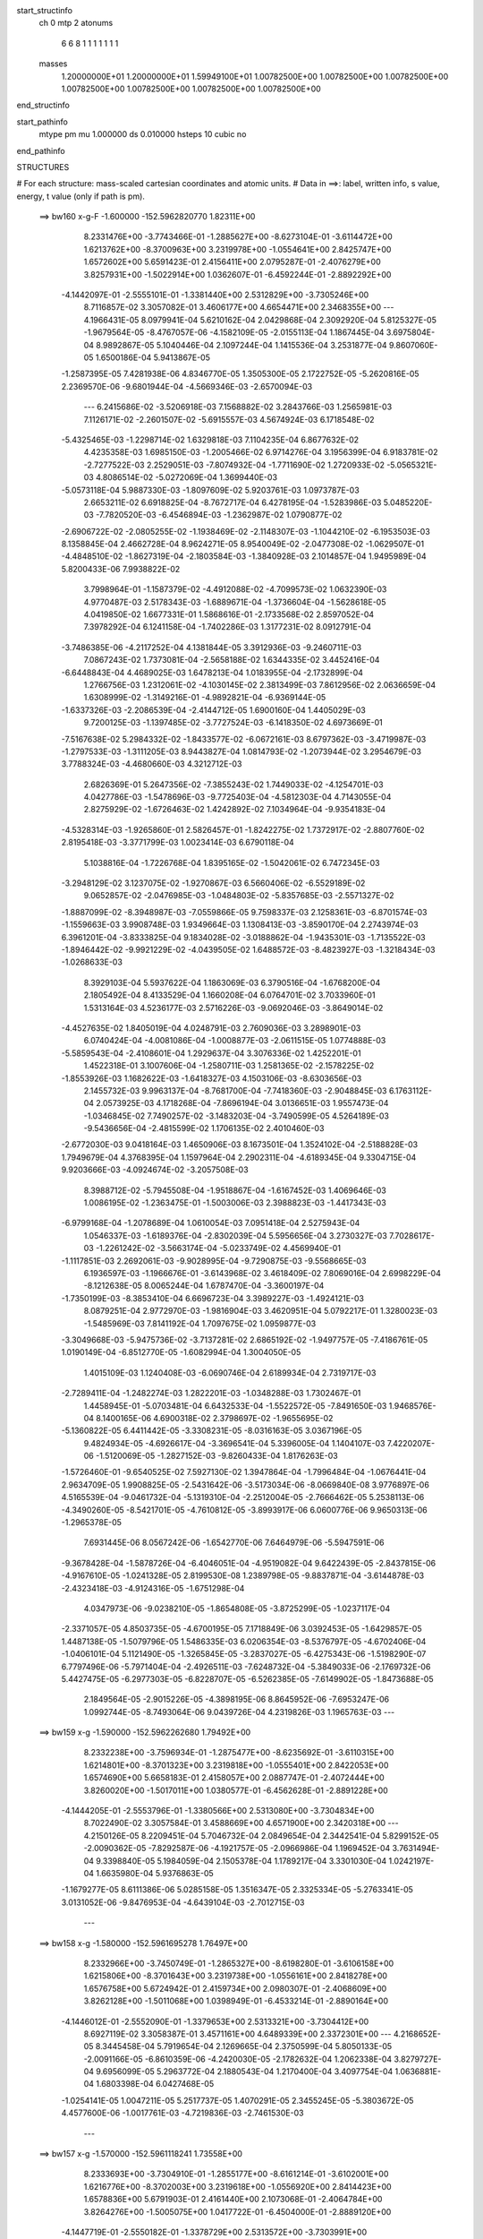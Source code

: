 start_structinfo
   ch         0
   mtp        2
   atonums
      6   6   8   1   1   1   1   1   1   1
   masses
     1.20000000E+01  1.20000000E+01  1.59949100E+01  1.00782500E+00  1.00782500E+00
     1.00782500E+00  1.00782500E+00  1.00782500E+00  1.00782500E+00  1.00782500E+00
end_structinfo

start_pathinfo
   mtype      pm
   mu         1.000000
   ds         0.010000
   hsteps     10
   cubic      no
end_pathinfo

STRUCTURES

# For each structure: mass-scaled cartesian coordinates and atomic units.
# Data in ==>: label, written info, s value, energy, t value (only if path is pm).

 ==>   bw160         x-g-F     -1.600000   -152.5962820770  1.82311E+00
    8.2331476E+00   -3.7743466E-01   -1.2885627E+00   -8.6273104E-01   -3.6114472E+00
    1.6213762E+00   -8.3700963E+00    3.2319978E+00   -1.0554641E+00    2.8425747E+00
    1.6572602E+00    5.6591423E-01    2.4156411E+00    2.0795287E-01   -2.4076279E+00
    3.8257931E+00   -1.5022914E+00    1.0362607E-01   -6.4592244E-01   -2.8892292E+00
   -4.1442097E-01   -2.5555101E-01   -1.3381440E+00    2.5312829E+00   -3.7305246E+00
    8.7116857E-02    3.3057082E-01    3.4606177E+00    4.6654471E+00    2.3468355E+00
    ---
    4.1966431E-05    8.0979941E-04    5.6210162E-04    2.0429868E-04    2.3092920E-04
    5.8125327E-05   -1.9679564E-05   -8.4767057E-06   -4.1582109E-05   -2.0155113E-04
    1.1867445E-04    3.6975804E-04    8.9892867E-05    5.1040446E-04    2.1097244E-04
    1.1415536E-04    3.2531877E-04    9.8607060E-05    1.6500186E-04    5.9413867E-05
   -1.2587395E-05    7.4281938E-06    4.8346770E-05    1.3505300E-05    2.1722752E-05
   -5.2620816E-05    2.2369570E-06   -9.6801944E-04   -4.5669346E-03   -2.6570094E-03
    ---
    6.2415686E-02   -3.5206918E-03    7.1568882E-02    3.2843766E-03    1.2565981E-03
    7.1126171E-02   -2.2601507E-02   -5.6915557E-03    4.5674924E-03    6.1718548E-02
   -5.4325465E-03   -1.2298714E-02    1.6329818E-03    7.1104235E-04    6.8677632E-02
    4.4235358E-03    1.6985150E-03   -1.2005466E-02    6.9714276E-04    3.1956399E-04
    6.9183781E-02   -2.7277522E-03    2.2529051E-03   -7.8074932E-04   -1.7711690E-02
    1.2720933E-02   -5.0565321E-03    4.8086514E-02   -5.0272069E-04    1.3699440E-03
   -5.0573118E-04    5.9887330E-03   -1.8097609E-02    5.9203761E-03    1.0973787E-03
    2.6653211E-02    6.6918825E-04   -8.7672717E-04    6.4278195E-04   -1.5283986E-03
    5.0485220E-03   -7.7820520E-03   -6.4546894E-03   -1.2362987E-02    1.0790877E-02
   -2.6906722E-02   -2.0805255E-02   -1.1938469E-02   -2.1148307E-03   -1.1044210E-02
   -6.1953503E-03    8.1358845E-04    2.4662728E-04    8.9624271E-05    8.9540049E-02
   -2.0477308E-02   -1.0629507E-01   -4.4848510E-02   -1.8627319E-04   -2.1803584E-03
   -1.3840928E-03    2.1014857E-04    1.9495989E-04    5.8200433E-06    7.9938822E-02
    3.7998964E-01   -1.1587379E-02   -4.4912088E-02   -4.7099573E-02    1.0632390E-03
    4.9770487E-03    2.5178343E-03   -1.6889671E-04   -1.3736604E-04   -1.5628618E-05
    4.0419850E-02    1.6677331E-01    1.5868616E-01   -2.1733568E-02    2.8597052E-04
    7.3978292E-04    6.1241158E-04   -1.7402286E-03    1.3177231E-02    8.0912791E-04
   -3.7486385E-06   -4.2117252E-04    4.1381844E-05    3.3912936E-03   -9.2460711E-03
    7.0867243E-02    1.7373081E-04   -2.5658188E-02    1.6344335E-02    3.4452416E-04
   -6.6448843E-04    4.4689025E-03    1.6478213E-04    1.0183955E-04   -2.1732899E-04
    1.2766756E-03    1.2312061E-02   -4.1030145E-02    2.3813499E-03    7.8612956E-02
    2.0636659E-04    1.6308999E-02   -1.3149216E-01   -4.9892821E-04   -6.9369144E-05
   -1.6337326E-03   -2.2086539E-04   -2.4144712E-05    1.6900160E-04    1.4405029E-03
    9.7200125E-03   -1.1397485E-02   -3.7727524E-03   -6.1418350E-02    4.6973669E-01
   -7.5167638E-02    5.2984332E-02   -1.8433577E-02   -6.0672161E-03    8.6797362E-03
   -3.4719987E-03   -1.2797533E-03   -1.3111205E-03    8.9443827E-04    1.0814793E-02
   -1.2073944E-02    3.2954679E-03    3.7788324E-03   -4.4680660E-03    4.3212712E-03
    2.6826369E-01    5.2647356E-02   -7.3855243E-02    1.7449033E-02   -4.1254701E-03
    4.0427786E-03   -1.5478696E-03   -9.7725403E-04   -4.5812303E-04    4.7143055E-04
    2.8275929E-02   -1.6726463E-02    1.4242892E-02    7.1034964E-04   -9.9354183E-04
   -4.5328314E-03   -1.9265860E-01    2.5826457E-01   -1.8242275E-02    1.7372917E-02
   -2.8807760E-02    2.8195418E-03   -3.3771799E-03    1.0023414E-03    6.6790118E-04
    5.1038816E-04   -1.7226768E-04    1.8395165E-02   -1.5042061E-02    6.7472345E-03
   -3.2948129E-02    3.1237075E-02   -1.9270867E-03    6.5660406E-02   -6.5529189E-02
    9.0652857E-02   -2.0476985E-03   -1.0484803E-02   -5.8357685E-03   -2.5571327E-02
   -1.8887099E-02   -8.3948987E-03   -7.0559866E-05    9.7598337E-03    2.1258361E-03
   -6.8701574E-03   -1.1559663E-03    3.9908748E-03    1.9349664E-03    1.1308413E-03
   -3.8590170E-04    2.2743974E-03    6.3961201E-04   -3.8333825E-04    9.1834028E-02
   -3.0188862E-04   -1.9435301E-03   -1.7135522E-03   -1.8946442E-02   -9.9921229E-02
   -4.0439505E-02    1.6488572E-03   -8.4823927E-03   -1.3218434E-03   -1.0268633E-03
    8.3929103E-04    5.5937622E-04    1.1863069E-03    6.3790516E-04   -1.6768200E-04
    2.1805492E-04    8.4133529E-04    1.1660208E-04    6.0764701E-02    3.7033960E-01
    1.5313164E-03    4.5236177E-03    2.5716226E-03   -9.0692046E-03   -3.8649014E-02
   -4.4527635E-02    1.8405019E-04    4.0248791E-03    2.7609036E-03    3.2898901E-03
    6.0740424E-04   -4.0081086E-04   -1.0008877E-03   -2.0611515E-05    1.0774888E-03
   -5.5859543E-04   -2.4108601E-04    1.2929637E-04    3.3076336E-02    1.4252201E-01
    1.4522318E-01    3.1007606E-04   -1.2580711E-03    1.2581365E-02   -2.1578225E-02
   -1.8553926E-03    1.1682622E-03   -1.6418327E-03    4.1503106E-03   -8.6303656E-03
    2.1455732E-03    9.9963137E-04   -8.7681700E-04   -7.7418360E-03   -2.9048845E-03
    6.1763112E-04    2.0573925E-03    4.1718268E-04   -7.8696194E-04    3.0136651E-03
    1.9557473E-04   -1.0346845E-02    7.7490257E-02   -3.1483203E-04   -3.7490599E-05
    4.5264189E-03   -9.5436656E-04   -2.4815599E-02    1.1706135E-02    2.4010460E-03
   -2.6772030E-03    9.0418164E-03    1.4650906E-03    8.1673501E-04    1.3524102E-04
   -2.5188828E-03    1.7949679E-04    4.3768395E-04    1.1597964E-04    2.2902311E-04
   -4.6189345E-04    9.3304715E-04    9.9203666E-03   -4.0924674E-02   -3.2057508E-03
    8.3988712E-02   -5.7945508E-04   -1.9518867E-04   -1.6167452E-03    1.4069646E-03
    1.0086195E-02   -1.2363475E-01   -1.5003006E-03    2.3988823E-03   -1.4417343E-03
   -6.9799168E-04   -1.2078689E-04    1.0610054E-03    7.0951418E-04    2.5275943E-04
    1.0546337E-03   -1.6189376E-04   -2.8302039E-04    5.5956656E-04    3.2730327E-03
    7.7028617E-03   -1.2261242E-02   -3.5663174E-04   -5.0233749E-02    4.4569940E-01
   -1.1117851E-03    2.2692061E-03   -9.9028995E-04   -9.7290875E-03   -9.5568665E-03
    6.1936597E-03   -1.1966676E-01   -3.6143968E-02    3.4618409E-02    7.8069016E-04
    2.6998229E-04   -8.1212638E-05    8.0065244E-04    1.6787470E-04   -3.3600197E-04
   -1.7350199E-03   -8.3853410E-04    6.6696723E-04    3.3989227E-03   -1.4924121E-03
    8.0879251E-04    2.9772970E-03   -1.9816904E-03    3.4620951E-04    5.0792217E-01
    1.3280023E-03   -1.5485969E-03    7.8141192E-04    1.7097675E-02    1.0959877E-03
   -3.3049668E-03   -5.9475736E-02   -3.7137281E-02    2.6865192E-02   -1.9497757E-05
   -7.4186761E-05    1.0190149E-04   -6.8512770E-05   -1.6082994E-04    1.3004050E-05
    1.4015109E-03    1.1240408E-03   -6.0690746E-04    2.6189934E-04    2.7319717E-03
   -2.7289411E-04   -1.2482274E-03    1.2822201E-03   -1.0348288E-03    1.7302467E-01
    1.4458945E-01   -5.0703481E-04    6.6432533E-04   -1.5522572E-05   -7.8491650E-03
    1.9468576E-04    8.1400165E-06    4.6900318E-02    2.3798697E-02   -1.9655695E-02
   -5.1360822E-05    6.4411442E-05   -3.3308231E-05   -8.0316163E-05    3.0367196E-05
    9.4824934E-05   -4.6926617E-04   -3.3696541E-04    5.3396005E-04    1.1404107E-03
    7.4220207E-06   -1.5120069E-05   -1.2827152E-03   -9.8260433E-04    1.8176263E-03
   -1.5726460E-01   -9.6540525E-02    7.5927130E-02    1.3947864E-04   -1.7996484E-04
   -1.0676441E-04    2.9634709E-05    1.9908825E-05   -2.5431642E-06   -3.5173034E-06
   -8.0669840E-08    3.9776897E-06    4.5165539E-04   -9.0461732E-04   -5.1319310E-04
   -2.2512004E-05   -2.7666462E-05    5.2538113E-06   -4.3490260E-05   -8.5421701E-05
   -4.7610812E-05   -3.8993917E-06    6.0600776E-06    9.9650313E-06   -1.2965378E-05
    7.6931445E-06    8.0567242E-06   -1.6542770E-06    7.6464979E-06   -5.5947591E-06
   -9.3678428E-04   -1.5878726E-04   -6.4046051E-04   -4.9519082E-04    9.6422439E-05
   -2.8437815E-06   -4.9167610E-05   -1.0241328E-05    2.8199530E-08    1.2389798E-05
   -9.8837871E-04   -3.6144878E-03   -2.4323418E-03   -4.9124316E-05   -1.6751298E-04
    4.0347973E-06   -9.0238210E-05   -1.8654808E-05   -3.8725299E-05   -1.0237117E-04
   -2.3371057E-05    4.8503735E-05   -4.6700195E-05    7.1718849E-06    3.0392453E-05
   -1.6429857E-05    1.4487138E-05   -1.5079796E-05    1.5486335E-03    6.0206354E-03
   -8.5376797E-05   -4.6702406E-04   -1.0406101E-04    5.1121490E-05   -1.3265845E-05
   -3.2837027E-05   -6.4275343E-06   -1.5198290E-07    6.7797496E-06   -5.7971404E-04
   -2.4926511E-03   -7.6248732E-04   -5.3849033E-06   -2.1769732E-06    5.4427475E-05
   -6.2977303E-05   -6.8228707E-05   -6.5262385E-05   -7.6149902E-05   -1.8473688E-05
    2.1849564E-05   -2.9015226E-05   -4.3898195E-06    8.8645952E-06   -7.6953247E-06
    1.0992744E-05   -8.7493064E-06    9.0439726E-04    4.2319826E-03    1.1965763E-03
    ---
 ==>   bw159           x-g     -1.590000   -152.5962262680  1.79492E+00
    8.2332238E+00   -3.7596934E-01   -1.2875477E+00   -8.6235692E-01   -3.6110315E+00
    1.6214801E+00   -8.3701323E+00    3.2319818E+00   -1.0555401E+00    2.8422053E+00
    1.6574690E+00    5.6658183E-01    2.4158057E+00    2.0887747E-01   -2.4072444E+00
    3.8260020E+00   -1.5017011E+00    1.0380577E-01   -6.4562628E-01   -2.8891228E+00
   -4.1444205E-01   -2.5553796E-01   -1.3380566E+00    2.5313080E+00   -3.7304834E+00
    8.7022490E-02    3.3057584E-01    3.4588669E+00    4.6571900E+00    2.3420318E+00
    ---
    4.2150126E-05    8.2209451E-04    5.7046732E-04    2.0849654E-04    2.3442541E-04
    5.8299152E-05   -2.0090362E-05   -7.8292587E-06   -4.1921757E-05   -2.0966986E-04
    1.1969452E-04    3.7631494E-04    9.3398840E-05    5.1984059E-04    2.1505378E-04
    1.1789217E-04    3.3301030E-04    1.0242197E-04    1.6635980E-04    5.9376863E-05
   -1.1679277E-05    8.6111386E-06    5.0285158E-05    1.3516347E-05    2.3325334E-05
   -5.2763341E-05    3.0131052E-06   -9.8476953E-04   -4.6439104E-03   -2.7012715E-03
    ---
 ==>   bw158           x-g     -1.580000   -152.5961695278  1.76497E+00
    8.2332966E+00   -3.7450749E-01   -1.2865327E+00   -8.6198280E-01   -3.6106158E+00
    1.6215806E+00   -8.3701643E+00    3.2319738E+00   -1.0556161E+00    2.8418278E+00
    1.6576758E+00    5.6724942E-01    2.4159734E+00    2.0980307E-01   -2.4068609E+00
    3.8262128E+00   -1.5011068E+00    1.0398949E-01   -6.4533214E-01   -2.8890164E+00
   -4.1446012E-01   -2.5552090E-01   -1.3379653E+00    2.5313321E+00   -3.7304412E+00
    8.6927119E-02    3.3058387E-01    3.4571161E+00    4.6489339E+00    2.3372301E+00
    ---
    4.2168652E-05    8.3445458E-04    5.7919654E-04    2.1269665E-04    2.3750599E-04
    5.8050133E-05   -2.0091166E-05   -6.8610359E-06   -4.2420030E-05   -2.1782632E-04
    1.2062338E-04    3.8279727E-04    9.6956099E-05    5.2963772E-04    2.1880543E-04
    1.2170400E-04    3.4097754E-04    1.0636881E-04    1.6803398E-04    6.0427468E-05
   -1.0254141E-05    1.0047211E-05    5.2517737E-05    1.4070291E-05    2.3455245E-05
   -5.3803672E-05    4.4577600E-06   -1.0017761E-03   -4.7219836E-03   -2.7461530E-03
    ---
 ==>   bw157           x-g     -1.570000   -152.5961118241  1.73558E+00
    8.2333693E+00   -3.7304910E-01   -1.2855177E+00   -8.6161214E-01   -3.6102001E+00
    1.6216776E+00   -8.3702003E+00    3.2319618E+00   -1.0556920E+00    2.8414423E+00
    1.6578836E+00    5.6791903E-01    2.4161440E+00    2.1073068E-01   -2.4064784E+00
    3.8264276E+00   -1.5005075E+00    1.0417722E-01   -6.4504000E-01   -2.8889120E+00
   -4.1447719E-01   -2.5550182E-01   -1.3378729E+00    2.5313572E+00   -3.7303991E+00
    8.6832752E-02    3.3059290E-01    3.4553633E+00    4.6406778E+00    2.3324284E+00
    ---
    4.2232043E-05    8.4660485E-04    5.8799510E-04    2.1696636E-04    2.4129932E-04
    5.7929760E-05   -2.0301903E-05   -6.1735623E-06   -4.2775195E-05   -2.2608440E-04
    1.2229766E-04    3.8987337E-04    1.0063109E-04    5.3961206E-04    2.2233241E-04
    1.2568272E-04    3.4923202E-04    1.1028188E-04    1.6938382E-04    6.0368372E-05
   -9.3084526E-06    1.1526654E-05    5.4625275E-05    1.4554348E-05    2.4389065E-05
   -5.4290699E-05    5.5086564E-06   -1.0190472E-03   -4.8012023E-03   -2.7916801E-03
    ---
 ==>   bw156           x-g     -1.560000   -152.5960531643  1.70676E+00
    8.2334421E+00   -3.7159418E-01   -1.2845097E+00   -8.6123802E-01   -3.6097844E+00
    1.6217746E+00   -8.3702323E+00    3.2319538E+00   -1.0557600E+00    2.8410478E+00
    1.6580894E+00    5.6858863E-01    2.4163187E+00    2.1166029E-01   -2.4060950E+00
    3.8266455E+00   -1.4999032E+00    1.0436896E-01   -6.4474988E-01   -2.8888076E+00
   -4.1449124E-01   -2.5548174E-01   -1.3377765E+00    2.5313813E+00   -3.7303579E+00
    8.6739389E-02    3.3060294E-01    3.4536105E+00    4.6324217E+00    2.3276287E+00
    ---
    4.2564764E-05    8.5901123E-04    5.9673488E-04    2.2111040E-04    2.4464852E-04
    5.7825028E-05   -2.0400283E-05   -5.3400707E-06   -4.3146708E-05   -2.3476203E-04
    1.2310662E-04    3.9674483E-04    1.0444242E-04    5.4984083E-04    2.2635136E-04
    1.2950108E-04    3.5808925E-04    1.1433140E-04    1.7111567E-04    6.1412068E-05
   -7.8389539E-06    1.2939018E-05    5.7064585E-05    1.4741374E-05    2.4768912E-05
   -5.5026423E-05    6.7497819E-06   -1.0365790E-03   -4.8815316E-03   -2.8378339E-03
    ---
 ==>   bw155           x-g     -1.550000   -152.5959935162  1.67847E+00
    8.2335148E+00   -3.7014272E-01   -1.2835016E+00   -8.6086389E-01   -3.6093722E+00
    1.6218751E+00   -8.3702683E+00    3.2319458E+00   -1.0558280E+00    2.8406462E+00
    1.6582942E+00    5.6926024E-01    2.4164964E+00    2.1259192E-01   -2.4057115E+00
    3.8268673E+00   -1.4992958E+00    1.0456472E-01   -6.4446175E-01   -2.8887052E+00
   -4.1450228E-01   -2.5545865E-01   -1.3376792E+00    2.5314064E+00   -3.7303158E+00
    8.6648034E-02    3.3061398E-01    3.4518556E+00    4.6241656E+00    2.3228291E+00
    ---
    4.2818075E-05    8.7178706E-04    6.0554728E-04    2.2541455E-04    2.4816177E-04
    5.7871667E-05   -2.0897622E-05   -4.5315329E-06   -4.3469605E-05   -2.4372791E-04
    1.2401440E-04    4.0380283E-04    1.0837822E-04    5.6023026E-04    2.3014122E-04
    1.3417660E-04    3.6625589E-04    1.1864874E-04    1.7271920E-04    6.1918383E-05
   -6.4882631E-06    1.4438684E-05    5.9361753E-05    1.4904865E-05    2.6076779E-05
   -5.5228930E-05    7.5955443E-06   -1.0543803E-03   -4.9630250E-03   -2.8846420E-03
    ---
 ==>   bw154           x-g     -1.540000   -152.5959328769  1.65073E+00
    8.2335841E+00   -3.6869473E-01   -1.2824936E+00   -8.6048631E-01   -3.6089600E+00
    1.6219721E+00   -8.3703003E+00    3.2319378E+00   -1.0558960E+00    2.8402356E+00
    1.6584990E+00    5.6993186E-01    2.4166791E+00    2.1352454E-01   -2.4053270E+00
    3.8270912E+00   -1.4986844E+00    1.0476350E-01   -6.4417564E-01   -2.8886028E+00
   -4.1451333E-01   -2.5543356E-01   -1.3375788E+00    2.5314295E+00   -3.7302726E+00
    8.6557682E-02    3.3062704E-01    3.4501008E+00    4.6159094E+00    2.3180314E+00
    ---
    4.3083729E-05    8.8433518E-04    6.1436154E-04    2.2997720E-04    2.5184827E-04
    5.8287051E-05   -2.1296695E-05   -3.7357483E-06   -4.3802170E-05   -2.5288856E-04
    1.2540624E-04    4.1103972E-04    1.1245187E-04    5.7092157E-04    2.3447907E-04
    1.3842666E-04    3.7499128E-04    1.2288253E-04    1.7413897E-04    6.2248594E-05
   -5.4739091E-06    1.5884310E-05    6.2052210E-05    1.4036701E-05    2.7049342E-05
   -5.5609657E-05    8.5774053E-06   -1.0724522E-03   -5.0456734E-03   -2.9321017E-03
    ---
 ==>   bw153           x-g     -1.530000   -152.5958712264  1.62351E+00
    8.2336569E+00   -3.6725366E-01   -1.2814855E+00   -8.6010525E-01   -3.6085477E+00
    1.6220656E+00   -8.3703363E+00    3.2319298E+00   -1.0559680E+00    2.8398170E+00
    1.6587038E+00    5.7060548E-01    2.4168648E+00    2.1446018E-01   -2.4049415E+00
    3.8273191E+00   -1.4980680E+00    1.0496729E-01   -6.4389254E-01   -2.8885024E+00
   -4.1452136E-01   -2.5540746E-01   -1.3374764E+00    2.5314536E+00   -3.7302284E+00
    8.6466327E-02    3.3064310E-01    3.4483460E+00    4.6076533E+00    2.3132338E+00
    ---
    4.3514650E-05    8.9657939E-04    6.2342831E-04    2.3473218E-04    2.5570751E-04
    5.8179855E-05   -2.1917723E-05   -2.8622758E-06   -4.4144825E-05   -2.6220220E-04
    1.2738526E-04    4.1870876E-04    1.1655875E-04    5.8190512E-04    2.3847215E-04
    1.4244357E-04    3.8444496E-04    1.2698331E-04    1.7544968E-04    6.2518752E-05
   -4.2314816E-06    1.7450806E-05    6.4436108E-05    1.4689049E-05    2.8291606E-05
   -5.5899366E-05    9.4896421E-06   -1.0908024E-03   -5.1295007E-03   -2.9802227E-03
    ---
 ==>   bw152           x-g     -1.520000   -152.5958085546  1.59680E+00
    8.2337296E+00   -3.6581606E-01   -1.2804844E+00   -8.5972767E-01   -3.6081355E+00
    1.6221556E+00   -8.3703683E+00    3.2319298E+00   -1.0560440E+00    2.8393903E+00
    1.6589066E+00    5.7127910E-01    2.4170546E+00    2.1539783E-01   -2.4045580E+00
    3.8275500E+00   -1.4974476E+00    1.0517209E-01   -6.4361044E-01   -2.8884000E+00
   -4.1452537E-01   -2.5537834E-01   -1.3373720E+00    2.5314787E+00   -3.7301853E+00
    8.6374972E-02    3.3066016E-01    3.4465892E+00    4.5993972E+00    2.3084371E+00
    ---
    4.3991777E-05    9.0931014E-04    6.3260167E-04    2.3920909E-04    2.5924654E-04
    5.8041473E-05   -2.2076239E-05   -1.7347467E-06   -4.4662809E-05   -2.7193237E-04
    1.2869333E-04    4.2628892E-04    1.2088102E-04    5.9305842E-04    2.4219791E-04
    1.4692974E-04    3.9370176E-04    1.3127622E-04    1.7720821E-04    6.4028272E-05
   -2.2920399E-06    1.9013036E-05    6.6781613E-05    1.5236770E-05    2.8054120E-05
   -5.7100041E-05    1.1077471E-05   -1.1094269E-03   -5.2145061E-03   -3.0290093E-03
    ---
 ==>   bw151           x-g     -1.510000   -152.5957448374  1.57060E+00
    8.2337954E+00   -3.6437499E-01   -1.2794833E+00   -8.5934662E-01   -3.6077233E+00
    1.6222457E+00   -8.3704043E+00    3.2319298E+00   -1.0561120E+00    2.8389556E+00
    1.6591094E+00    5.7195472E-01    2.4172483E+00    2.1633648E-01   -2.4041735E+00
    3.8277839E+00   -1.4968222E+00    1.0538090E-01   -6.4333136E-01   -2.8882996E+00
   -4.1452839E-01   -2.5534822E-01   -1.3372655E+00    2.5315028E+00   -3.7301411E+00
    8.6285624E-02    3.3067723E-01    3.4448323E+00    4.5911411E+00    2.3036414E+00
    ---
    4.4334654E-05    9.2210770E-04    6.4170981E-04    2.4405555E-04    2.6308312E-04
    5.8086898E-05   -2.2750843E-05   -7.9810371E-07   -4.5009414E-05   -2.8167387E-04
    1.3020139E-04    4.3414261E-04    1.2544819E-04    6.0425143E-04    2.4655322E-04
    1.5153895E-04    4.0325865E-04    1.3557515E-04    1.7862874E-04    6.4629831E-05
   -8.7341642E-07    2.0604727E-05    6.9294040E-05    1.5672529E-05    2.9299470E-05
   -5.7385634E-05    1.1976252E-05   -1.1283383E-03   -5.3007221E-03   -3.0784752E-03
    ---
 ==>   bw150         x-g-F     -1.500000   -152.5956800723  1.54489E+00
    8.2338612E+00   -3.6294085E-01   -1.2784856E+00   -8.5896556E-01   -3.6073110E+00
    1.6223392E+00   -8.3704363E+00    3.2319298E+00   -1.0561800E+00    2.8385129E+00
    1.6593122E+00    5.7263136E-01    2.4174451E+00    2.1727915E-01   -2.4037880E+00
    3.8280228E+00   -1.4961917E+00    1.0559473E-01   -6.4305428E-01   -2.8882002E+00
   -4.1453039E-01   -2.5531610E-01   -1.3371571E+00    2.5315258E+00   -3.7300979E+00
    8.6195273E-02    3.3069731E-01    3.4430735E+00    4.5828850E+00    2.2988478E+00
    ---
    4.4480799E-05    9.3480858E-04    6.5040371E-04    2.4870343E-04    2.6729129E-04
    5.8544682E-05   -2.2787637E-05    2.9914509E-07   -4.5521088E-05   -2.9136374E-04
    1.3272554E-04    4.4274075E-04    1.3008917E-04    6.1586211E-04    2.5129791E-04
    1.5701563E-04    4.1246749E-04    1.4045669E-04    1.8003090E-04    6.4742198E-05
    3.2886881E-07    2.2180118E-05    7.1919317E-05    1.5140224E-05    2.8693062E-05
   -5.8757530E-05    1.3689648E-05   -1.1475331E-03   -5.3881496E-03   -3.1286236E-03
    ---
    6.2446071E-02   -3.5310748E-03    7.1599952E-02    3.2607295E-03    1.2840766E-03
    7.1158752E-02   -2.2622764E-02   -5.7189360E-03    4.5592421E-03    6.1740009E-02
   -5.4569784E-03   -1.2313292E-02    1.6373381E-03    7.3265426E-04    6.8688342E-02
    4.4181581E-03    1.7071666E-03   -1.1997641E-02    6.9068410E-04    3.1987986E-04
    6.9175976E-02   -2.7308162E-03    2.2503613E-03   -7.8190086E-04   -1.7720068E-02
    1.2716516E-02   -5.0614572E-03    4.8081135E-02   -5.0606929E-04    1.3715775E-03
   -5.0595298E-04    5.9864693E-03   -1.8082233E-02    5.9185258E-03    1.1117187E-03
    2.6648757E-02    6.6893979E-04   -8.7523218E-04    6.4258201E-04   -1.5317810E-03
    5.0481182E-03   -7.7845342E-03   -6.4504206E-03   -1.2370724E-02    1.0799104E-02
   -2.6788981E-02   -2.0616976E-02   -1.1897585E-02   -2.1284884E-03   -1.1068485E-02
   -6.2158294E-03    8.1368250E-04    2.4676315E-04    9.1081745E-05    8.9117977E-02
   -2.0299387E-02   -1.0623287E-01   -4.5058650E-02   -2.1476008E-04   -2.2172675E-03
   -1.3992690E-03    2.1474036E-04    1.9651035E-04    4.6472575E-06    7.9420928E-02
    3.8010258E-01   -1.1554385E-02   -4.5129878E-02   -4.7312203E-02    1.0576516E-03
    4.9659894E-03    2.5238159E-03   -1.6595389E-04   -1.3647851E-04   -1.7065350E-05
    4.0325073E-02    1.6776168E-01    1.5951098E-01   -2.1741370E-02    2.7650096E-04
    8.2369798E-04    6.1272442E-04   -1.7557269E-03    1.3166348E-02    8.1084331E-04
   -2.7115205E-06   -4.2036148E-04    4.9992100E-05    3.3899494E-03   -9.1791502E-03
    7.0845743E-02    1.6496934E-04   -2.5721622E-02    1.6612565E-02    3.4752075E-04
   -6.7405285E-04    4.4874554E-03    1.6699321E-04    1.0274940E-04   -2.1826647E-04
    1.2909444E-03    1.2406907E-02   -4.1014820E-02    2.4117591E-03    7.8836677E-02
    2.9164478E-04    1.6569819E-02   -1.3142003E-01   -5.0044489E-04   -7.6552580E-05
   -1.6100056E-03   -2.1925034E-04   -2.3761073E-05    1.6764238E-04    1.4397984E-03
    9.7929349E-03   -1.1528319E-02   -4.0700291E-03   -6.2360892E-02    4.6949212E-01
   -7.5322943E-02    5.3006290E-02   -1.8411640E-02   -6.0611640E-03    8.6761745E-03
   -3.4621058E-03   -1.2783876E-03   -1.3116606E-03    8.9341443E-04    1.0762143E-02
   -1.2006111E-02    3.2513137E-03    3.8147251E-03   -4.4997103E-03    4.3276016E-03
    2.6879961E-01    5.2669409E-02   -7.3725497E-02    1.7400491E-02   -4.1469424E-03
    4.0579819E-03   -1.5540969E-03   -9.8039641E-04   -4.6157930E-04    4.7271549E-04
    2.8320577E-02   -1.6729770E-02    1.4253868E-02    7.7495172E-04   -1.0507028E-03
   -4.5420813E-03   -1.9275050E-01    2.5782225E-01   -1.8221864E-02    1.7327966E-02
   -2.8782716E-02    2.8054244E-03   -3.3622103E-03    9.9327928E-04    6.6458322E-04
    5.0878955E-04   -1.7035437E-04    1.8481778E-02   -1.5073232E-02    6.7779807E-03
   -3.2971862E-02    3.1174207E-02   -1.8830949E-03    6.5595458E-02   -6.5336264E-02
    9.0521316E-02   -2.0362522E-03   -1.0486496E-02   -5.8428538E-03   -2.5531776E-02
   -1.8813048E-02   -8.3599515E-03   -7.9333508E-05    9.7624051E-03    2.1278893E-03
   -6.8756025E-03   -1.1589865E-03    3.9991305E-03    1.9282282E-03    1.1335127E-03
   -3.8063665E-04    2.2778205E-03    6.4610895E-04   -3.7941288E-04    9.1702791E-02
   -3.0235527E-04   -1.9530366E-03   -1.7212388E-03   -1.8871767E-02   -9.9943204E-02
   -4.0464388E-02    1.6552472E-03   -8.4724190E-03   -1.3207401E-03   -1.0361852E-03
    8.4376483E-04    5.7054807E-04    1.1859959E-03    6.4104735E-04   -1.6508906E-04
    2.2091059E-04    8.4295774E-04    1.1782327E-04    6.0495535E-02    3.7040275E-01
    1.5219614E-03    4.5156565E-03    2.5740721E-03   -9.0310717E-03   -3.8669069E-02
   -4.4545452E-02    1.7973760E-04    4.0273810E-03    2.7624823E-03    3.2827160E-03
    6.0911020E-04   -3.9495175E-04   -1.0007660E-03   -2.6411902E-05    1.0722732E-03
   -5.5843162E-04   -2.4149829E-04    1.2981559E-04    3.2961381E-02    1.4261385E-01
    1.4528002E-01    3.0169477E-04   -1.2704257E-03    1.2583913E-02   -2.1577743E-02
   -1.8583158E-03    1.2117898E-03   -1.6438669E-03    4.1526722E-03   -8.6376986E-03
    2.1535817E-03    1.0162885E-03   -8.6656707E-04   -7.7373200E-03   -2.9107189E-03
    6.0624046E-04    2.0511314E-03    4.2320514E-04   -7.8600846E-04    3.0148515E-03
    1.8679934E-04   -1.0308417E-02    7.7514905E-02   -3.2079555E-04   -4.3720026E-05
    4.5408426E-03   -9.5790168E-04   -2.4820800E-02    1.1710460E-02    2.3975160E-03
   -2.6755821E-03    9.0376243E-03    1.4679287E-03    8.2619166E-04    1.4412087E-04
   -2.5281302E-03    1.7327321E-04    4.3675868E-04    1.1507202E-04    2.2976327E-04
   -4.6010731E-04    9.4810354E-04    9.9254902E-03   -4.0932103E-02   -3.1669807E-03
    8.4012039E-02   -5.7669581E-04   -1.9243016E-04   -1.6114207E-03    1.4522388E-03
    1.0097233E-02   -1.2362507E-01   -1.5010504E-03    2.3991509E-03   -1.4461756E-03
   -7.0072684E-04   -1.2898583E-04    1.0612887E-03    7.0350164E-04    2.4736821E-04
    1.0551205E-03   -1.5946167E-04   -2.8422009E-04    5.5721245E-04    3.2764477E-03
    7.7093718E-03   -1.2271831E-02   -5.1995234E-04   -5.0278819E-02    4.4567157E-01
   -1.1162037E-03    2.2705765E-03   -9.9106399E-04   -9.7342578E-03   -9.5623923E-03
    6.1966139E-03   -1.1959765E-01   -3.6187255E-02    3.4617440E-02    7.8174308E-04
    2.7360896E-04   -7.7510087E-05    8.0235519E-04    1.7007658E-04   -3.3541555E-04
   -1.7354794E-03   -8.4316323E-04    6.6326759E-04    3.3957617E-03   -1.4904230E-03
    8.0897009E-04    2.9824208E-03   -1.9826718E-03    3.4813779E-04    5.0767573E-01
    1.3272820E-03   -1.5458374E-03    7.7990552E-04    1.7088264E-02    1.1023997E-03
   -3.3007218E-03   -5.9513823E-02   -3.7188676E-02    2.6894925E-02   -1.9264471E-05
   -7.6979146E-05    1.0111694E-04   -6.7702798E-05   -1.6191449E-04    1.1156049E-05
    1.3989129E-03    1.1268991E-03   -6.0342680E-04    2.6071701E-04    2.7278538E-03
   -2.7131624E-04   -1.2461439E-03    1.2818195E-03   -1.0352495E-03    1.7321063E-01
    1.4476611E-01   -5.0940404E-04    6.6536591E-04   -1.5017067E-05   -7.8535645E-03
    1.9125915E-04    9.0229655E-06    4.6909512E-02    2.3835818E-02   -1.9676655E-02
   -5.1082170E-05    6.7559730E-05   -3.2111741E-05   -8.0441155E-05    2.9846141E-05
    9.5592147E-05   -4.7120233E-04   -3.3895887E-04    5.3419858E-04    1.1400668E-03
    7.0198252E-06   -1.6576845E-05   -1.2849824E-03   -9.8599171E-04    1.8203664E-03
   -1.5727264E-01   -9.6675023E-02    7.6007191E-02    1.6680691E-04   -2.2771906E-04
   -1.3356350E-04    3.4691484E-05    2.4919897E-05   -2.0036058E-06   -4.1256128E-06
   -1.8250720E-07    4.5371388E-06    5.5498062E-04   -1.0035511E-03   -5.6924340E-04
   -2.6008141E-05   -2.8546501E-05    6.5874206E-06   -4.9593212E-05   -1.0043148E-04
   -5.5061487E-05   -2.6726485E-06    7.4474895E-06    1.1043436E-05   -1.4944878E-05
    8.9699314E-06    9.3933334E-06   -1.6437464E-06    9.1531219E-06   -6.4565409E-06
   -1.1391302E-03   -2.0951542E-04   -8.1978241E-04   -6.1907963E-04    1.1044449E-04
    1.4415450E-06   -5.3691183E-05   -1.1639880E-05   -1.9235380E-07    1.3733485E-05
   -1.0888998E-03   -3.9217701E-03   -2.6793271E-03   -5.2043359E-05   -1.7639555E-04
    6.3397600E-06   -9.5373042E-05   -7.6236772E-06   -3.4119660E-05   -1.1260914E-04
   -2.8032198E-05    5.3497827E-05   -5.2516034E-05    7.8182609E-06    3.5396398E-05
   -1.8180310E-05    1.6762204E-05   -1.6899058E-05    1.8070617E-03    6.9317933E-03
   -1.1362873E-04   -5.9212547E-04   -1.3576311E-04    5.7964156E-05   -1.3040265E-05
   -3.6227827E-05   -7.3035812E-06   -3.2828543E-07    7.4511791E-06   -6.3701717E-04
   -2.7374291E-03   -7.7685940E-04   -2.3197538E-06    1.2885062E-05    6.7110064E-05
   -6.7265562E-05   -7.3288056E-05   -7.1194495E-05   -8.5141797E-05   -2.2219205E-05
    2.3329916E-05   -3.2524412E-05   -5.5948534E-06    1.0037780E-05   -8.3086595E-06
    1.2806533E-05   -9.7971216E-06    1.0533000E-03    4.9011508E-03    1.3207539E-03
    ---
 ==>   bw149           x-g     -1.490000   -152.5956142408  1.52147E+00
    8.2339271E+00   -3.6151364E-01   -1.2774914E+00   -8.5858105E-01   -3.6068988E+00
    1.6224293E+00   -8.3704723E+00    3.2319298E+00   -1.0562480E+00    2.8380622E+00
    1.6595120E+00    5.7330899E-01    2.4176459E+00    2.1822583E-01   -2.4034025E+00
    3.8282658E+00   -1.4955562E+00    1.0581258E-01   -6.4277921E-01   -2.8881018E+00
   -4.1453039E-01   -2.5528197E-01   -1.3370457E+00    2.5315499E+00   -3.7300527E+00
    8.6105925E-02    3.3071839E-01    3.4413146E+00    4.5746289E+00    2.2940552E+00
    ---
    4.4774657E-05    9.4760060E-04    6.5960032E-04    2.5389978E-04    2.7149876E-04
    5.8906904E-05   -2.3665917E-05    1.2635915E-06   -4.5855254E-05   -3.0165421E-04
    1.3407185E-04    4.5077793E-04    1.3486387E-04    6.2797578E-04    2.5554166E-04
    1.6224208E-04    4.2239461E-04    1.4532761E-04    1.8135021E-04    6.4962850E-05
    1.4094821E-06    2.3695549E-05    7.4631882E-05    1.5259834E-05    3.0182307E-05
   -5.8950176E-05    1.4507776E-05   -1.1670135E-03   -5.4767783E-03   -3.1794465E-03
    ---
 ==>   bw148           x-g     -1.480000   -152.5955473308  1.49665E+00
    8.2339963E+00   -3.6008643E-01   -1.2764972E+00   -8.5820000E-01   -3.6064866E+00
    1.6225159E+00   -8.3705042E+00    3.2319298E+00   -1.0563159E+00    2.8376024E+00
    1.6597108E+00    5.7398864E-01    2.4178517E+00    2.1917452E-01   -2.4030160E+00
    3.8285107E+00   -1.4949168E+00    1.0603444E-01   -6.4250615E-01   -2.8880034E+00
   -4.1452738E-01   -2.5524583E-01   -1.3369322E+00    2.5315750E+00   -3.7300066E+00
    8.6016578E-02    3.3074148E-01    3.4395558E+00    4.5663738E+00    2.2892635E+00
    ---
    4.5725557E-05    9.6063294E-04    6.6877646E-04    2.5834628E-04    2.7569745E-04
    5.8783211E-05   -2.3963880E-05    2.1972570E-06   -4.6204637E-05   -3.1229903E-04
    1.3538137E-04    4.5887885E-04    1.3952412E-04    6.4010580E-04    2.6043425E-04
    1.6700709E-04    4.3283639E-04    1.5007689E-04    1.8292381E-04    6.6047892E-05
    3.2075937E-06    2.5384364E-05    7.7265340E-05    1.6027697E-05    3.0474652E-05
   -5.9859003E-05    1.5869591E-05   -1.1867861E-03   -5.5666467E-03   -3.2309618E-03
    ---
 ==>   bw147           x-g     -1.470000   -152.5954793227  1.47230E+00
    8.2340622E+00   -3.5866615E-01   -1.2755030E+00   -8.5781548E-01   -3.6060744E+00
    1.6226025E+00   -8.3705402E+00    3.2319378E+00   -1.0563839E+00    2.8371346E+00
    1.6599085E+00    5.7466928E-01    2.4180595E+00    2.2012522E-01   -2.4026305E+00
    3.8287607E+00   -1.4942723E+00    1.0626032E-01   -6.4223509E-01   -2.8879061E+00
   -4.1452136E-01   -2.5520667E-01   -1.3368158E+00    2.5316001E+00   -3.7299614E+00
    8.5927230E-02    3.3076557E-01    3.4377960E+00    4.5581197E+00    2.2844729E+00
    ---
    4.6210440E-05    9.7363397E-04    6.7846698E-04    2.6348978E-04    2.8004769E-04
    5.8855763E-05   -2.4658358E-05    3.4091993E-06   -4.6655019E-05   -3.2312289E-04
    1.3661401E-04    4.6721028E-04    1.4444490E-04    6.5263563E-04    2.6405226E-04
    1.7250306E-04    4.4328360E-04    1.5498982E-04    1.8438827E-04    6.6444017E-05
    4.7120291E-06    2.7199334E-05    7.9879541E-05    1.6707042E-05    3.1015037E-05
   -6.0670242E-05    1.7140615E-05   -1.2068536E-03   -5.6577564E-03   -3.2831735E-03
    ---
 ==>   bw146           x-g     -1.460000   -152.5954108376  1.44838E+00
    8.2341280E+00   -3.5724587E-01   -1.2745123E+00   -8.5742750E-01   -3.6056621E+00
    1.6226857E+00   -8.3705802E+00    3.2319458E+00   -1.0564519E+00    2.8366577E+00
    1.6601053E+00    5.7535194E-01    2.4182723E+00    2.2107893E-01   -2.4022440E+00
    3.8290147E+00   -1.4936217E+00    1.0648821E-01   -6.4196705E-01   -2.8878097E+00
   -4.1451333E-01   -2.5516652E-01   -1.3366983E+00    2.5316242E+00   -3.7299162E+00
    8.5839890E-02    3.3079067E-01    3.4360351E+00    4.5498656E+00    2.2796833E+00
    ---
    4.6811506E-05    9.8670920E-04    6.8766233E-04    2.6867649E-04    2.8446886E-04
    5.9069458E-05   -2.5467303E-05    4.5088237E-06   -4.7039275E-05   -3.3400710E-04
    1.3846385E-04    4.7608992E-04    1.4956363E-04    6.6519033E-04    2.6905407E-04
    1.7810952E-04    4.5400811E-04    1.5999944E-04    1.8570776E-04    6.6937876E-05
    6.2352611E-06    2.8845804E-05    8.2531513E-05    1.7270416E-05    3.1857488E-05
   -6.1180564E-05    1.8232149E-05   -1.2272518E-03   -5.7502752E-03   -3.3361790E-03
    ---
 ==>   bw145           x-g     -1.450000   -152.5953406097  1.42493E+00
    8.2341938E+00   -3.5583252E-01   -1.2735250E+00   -8.5704299E-01   -3.6052499E+00
    1.6227723E+00   -8.3706162E+00    3.2319538E+00   -1.0565199E+00    2.8361728E+00
    1.6603011E+00    5.7603660E-01    2.4184902E+00    2.2203565E-01   -2.4018565E+00
    3.8292727E+00   -1.4929672E+00    1.0672011E-01   -6.4170202E-01   -2.8877133E+00
   -4.1450429E-01   -2.5512435E-01   -1.3365789E+00    2.5316493E+00   -3.7298700E+00
    8.5752551E-02    3.3081677E-01    3.4342732E+00    4.5416114E+00    2.2748946E+00
    ---
    4.7500348E-05    9.9989452E-04    6.9711639E-04    2.7385038E-04    2.8901866E-04
    5.9380405E-05   -2.6206665E-05    5.6345931E-06   -4.7458911E-05   -3.4535941E-04
    1.3994054E-04    4.8490894E-04    1.5493446E-04    6.7803833E-04    2.7365250E-04
    1.8386004E-04    4.6496582E-04    1.6496622E-04    1.8709869E-04    6.7646424E-05
    7.7961789E-06    3.0557585E-05    8.5222706E-05    1.7722836E-05    3.2373887E-05
   -6.1887632E-05    1.9450236E-05   -1.2479246E-03   -5.8439324E-03   -3.3898183E-03
    ---
 ==>   bw144           x-g     -1.440000   -152.5952692284  1.40191E+00
    8.2342596E+00   -3.5441916E-01   -1.2725377E+00   -8.5665501E-01   -3.6048377E+00
    1.6228554E+00   -8.3706522E+00    3.2319618E+00   -1.0565879E+00    2.8356789E+00
    1.6604948E+00    5.7672227E-01    2.4187110E+00    2.2299538E-01   -2.4014700E+00
    3.8295347E+00   -1.4923066E+00    1.0695502E-01   -6.4143799E-01   -2.8876179E+00
   -4.1449124E-01   -2.5508119E-01   -1.3364574E+00    2.5316734E+00   -3.7298228E+00
    8.5665211E-02    3.3084589E-01    3.4325104E+00    4.5333573E+00    2.2701070E+00
    ---
    4.8400455E-05    1.0135011E-03    7.0695628E-04    2.7896119E-04    2.9369805E-04
    5.9735586E-05   -2.7095358E-05    6.7466282E-06   -4.7839616E-05   -3.5709966E-04
    1.4039229E-04    4.9325561E-04    1.6031402E-04    6.9123494E-04    2.7787961E-04
    1.8972487E-04    4.7618705E-04    1.7009080E-04    1.8842757E-04    6.8115008E-05
    9.4419763E-06    3.2338087E-05    8.7869707E-05    1.8018722E-05    3.3541054E-05
   -6.2451742E-05    2.0509644E-05   -1.2689063E-03   -5.9388818E-03   -3.4441805E-03
    ---
 ==>   bw143           x-g     -1.430000   -152.5951966960  1.37933E+00
    8.2343254E+00   -3.5300928E-01   -1.2715539E+00   -8.5627049E-01   -3.6044324E+00
    1.6229420E+00   -8.3706922E+00    3.2319738E+00   -1.0566559E+00    2.8351780E+00
    1.6606876E+00    5.7740693E-01    2.4189359E+00    2.2395712E-01   -2.4010825E+00
    3.8298017E+00   -1.4916430E+00    1.0719395E-01   -6.4117597E-01   -2.8875236E+00
   -4.1447618E-01   -2.5503400E-01   -1.3363339E+00    2.5316985E+00   -3.7297757E+00
    8.5579879E-02    3.3087400E-01    3.4307465E+00    4.5251022E+00    2.2653204E+00
    ---
    4.9184923E-05    1.0272141E-03    7.1653406E-04    2.8406068E-04    2.9788953E-04
    6.0271949E-05   -2.8190542E-05    8.0944776E-06   -4.8308233E-05   -3.6883571E-04
    1.4153737E-04    5.0204086E-04    1.6597049E-04    7.0471482E-04    2.8262248E-04
    1.9630031E-04    4.8713469E-04    1.7550379E-04    1.9005358E-04    6.9402575E-05
    1.1380352E-05    3.4299489E-05    9.0675333E-05    1.8154562E-05    3.4806676E-05
   -6.3023106E-05    2.1552877E-05   -1.2901956E-03   -6.0351274E-03   -3.4992723E-03
    ---
 ==>   bw142           x-g     -1.420000   -152.5951229821  1.35717E+00
    8.2343912E+00   -3.5160978E-01   -1.2705736E+00   -8.5588251E-01   -3.6040201E+00
    1.6230251E+00   -8.3707282E+00    3.2319898E+00   -1.0567239E+00    2.8346700E+00
    1.6608813E+00    5.7809360E-01    2.4191658E+00    2.2492288E-01   -2.4006960E+00
    3.8300718E+00   -1.4909734E+00    1.0743489E-01   -6.4091797E-01   -2.8874302E+00
   -4.1446012E-01   -2.5498582E-01   -1.3362094E+00    2.5317226E+00   -3.7297275E+00
    8.5493543E-02    3.3090411E-01    3.4289817E+00    4.5168481E+00    2.2605338E+00
    ---
    5.0244000E-05    1.0403959E-03    7.2640134E-04    2.8925773E-04    3.0293414E-04
    6.1052064E-05   -2.9021283E-05    9.4005676E-06   -4.8816253E-05   -3.8073370E-04
    1.4342092E-04    5.1125680E-04    1.7181436E-04    7.1860897E-04    2.8685963E-04
    2.0205079E-04    4.9933550E-04    1.8056539E-04    1.9125758E-04    6.9155190E-05
    1.2525358E-05    3.6192145E-05    9.3433139E-05    1.8246002E-05    3.5342506E-05
   -6.4036660E-05    2.2916571E-05   -1.3118024E-03   -6.1326985E-03   -3.5551034E-03
    ---
 ==>   bw141           x-g     -1.410000   -152.5950480757  1.33541E+00
    8.2344571E+00   -3.5021028E-01   -1.2695967E+00   -8.5549107E-01   -3.6036114E+00
    1.6231117E+00   -8.3707682E+00    3.2320058E+00   -1.0567919E+00    2.8341540E+00
    1.6610731E+00    5.7878228E-01    2.4193997E+00    2.2589064E-01   -2.4003084E+00
    3.8303469E+00   -1.4902998E+00    1.0767984E-01   -6.4066197E-01   -2.8873368E+00
   -4.1444305E-01   -2.5493662E-01   -1.3360819E+00    2.5317477E+00   -3.7296803E+00
    8.5406203E-02    3.3093523E-01    3.4272158E+00    4.5085940E+00    2.2557492E+00
    ---
    5.1077033E-05    1.0542388E-03    7.3602539E-04    2.9477450E-04    3.0756963E-04
    6.1970600E-05   -3.0054417E-05    1.0851375E-05   -4.9368350E-05   -3.9285681E-04
    1.4487707E-04    5.2061825E-04    1.7779727E-04    7.3251655E-04    2.9168125E-04
    2.0884541E-04    5.1080792E-04    1.8614860E-04    1.9244927E-04    6.9647250E-05
    1.3923479E-05    3.7951190E-05    9.6370233E-05    1.8171482E-05    3.5864826E-05
   -6.4946690E-05    2.4222764E-05   -1.3337249E-03   -6.2315955E-03   -3.6116786E-03
    ---
 ==>   bw140         x-g-F     -1.400000   -152.5949719700  1.31406E+00
    8.2345229E+00   -3.4881425E-01   -1.2686268E+00   -8.5510309E-01   -3.6032061E+00
    1.6231914E+00   -8.3708042E+00    3.2320218E+00   -1.0568559E+00    2.8336299E+00
    1.6612648E+00    5.7947297E-01    2.4196366E+00    2.2686142E-01   -2.3999219E+00
    3.8306269E+00   -1.4896202E+00    1.0792781E-01   -6.4040799E-01   -2.8872445E+00
   -4.1442298E-01   -2.5488542E-01   -1.3359544E+00    2.5317738E+00   -3.7296331E+00
    8.5318864E-02    3.3096736E-01    3.4254489E+00    4.5003399E+00    2.2509666E+00
    ---
    5.2009187E-05    1.0678767E-03    7.4540832E-04    2.9979379E-04    3.1234770E-04
    6.2159417E-05   -3.0924142E-05    1.2171215E-05   -4.9824553E-05   -4.0486629E-04
    1.4730198E-04    5.3068851E-04    1.8382507E-04    7.4673616E-04    2.9688634E-04
    2.1610366E-04    5.2257884E-04    1.9198305E-04    1.9404900E-04    7.1009860E-05
    1.6053198E-05    3.9761873E-05    9.8996689E-05    1.9697685E-05    3.6351459E-05
   -6.5921254E-05    2.5571395E-05   -1.3559699E-03   -6.3318300E-03   -3.6690041E-03
    ---
    6.2479248E-02   -3.5490334E-03    7.1620417E-02    3.2307793E-03    1.3066268E-03
    7.1194336E-02   -2.2646228E-02   -5.7474344E-03    4.5506893E-03    6.1762432E-02
   -5.4817110E-03   -1.2327228E-02    1.6430147E-03    7.6158260E-04    6.8699969E-02
    4.4137210E-03    1.7175931E-03   -1.1989641E-02    6.8694364E-04    3.2123633E-04
    6.9163741E-02   -2.7336240E-03    2.2474665E-03   -7.8338803E-04   -1.7726593E-02
    1.2710510E-02   -5.0656137E-03    4.8072404E-02   -5.0942006E-04    1.3730702E-03
   -5.0665512E-04    5.9827231E-03   -1.8065742E-02    5.9162917E-03    1.1270352E-03
    2.6643182E-02    6.6881982E-04   -8.7396204E-04    6.4257505E-04   -1.5342510E-03
    5.0467242E-03   -7.7869494E-03   -6.4489046E-03   -1.2378802E-02    1.0809100E-02
   -2.6645331E-02   -2.0379703E-02   -1.1832124E-02   -2.1470430E-03   -1.1100293E-02
   -6.2361494E-03    8.1412488E-04    2.4684418E-04    9.2611733E-05    8.8615158E-02
   -2.0073287E-02   -1.0612686E-01   -4.5255671E-02   -2.4827598E-04   -2.2627340E-03
   -1.4179715E-03    2.2011225E-04    1.9843276E-04    3.5108150E-06    7.8741742E-02
    3.8004597E-01   -1.1497501E-02   -4.5335010E-02   -4.7519950E-02    1.0521935E-03
    4.9518190E-03    2.5282508E-03   -1.6264631E-04   -1.3545930E-04   -1.8510312E-05
    4.0138595E-02    1.6869136E-01    1.6030357E-01   -2.1751575E-02    2.6479388E-04
    9.2976317E-04    6.1461391E-04   -1.7695049E-03    1.3152122E-02    8.1237737E-04
   -1.6234633E-06   -4.1950829E-04    5.9650667E-05    3.3823965E-03   -9.1027114E-03
    7.0818669E-02    1.5427478E-04   -2.5786322E-02    1.6901455E-02    3.5125522E-04
   -6.8401261E-04    4.5072634E-03    1.6928195E-04    1.0375668E-04   -2.1920079E-04
    1.3069582E-03    1.2497478E-02   -4.1005080E-02    2.4483405E-03    7.9065388E-02
    3.9784508E-04    1.6849079E-02   -1.3134316E-01   -5.0285028E-04   -8.5667978E-05
   -1.5819986E-03   -2.1713426E-04   -2.3270720E-05    1.6606253E-04    1.4384034E-03
    9.8694107E-03   -1.1672682E-02   -4.4407888E-03   -6.3363017E-02    4.6922775E-01
   -7.5509122E-02    5.3026214E-02   -1.8408353E-02   -6.0514482E-03    8.6701714E-03
   -3.4529400E-03   -1.2765367E-03   -1.3119363E-03    8.9230371E-04    1.0697150E-02
   -1.1928279E-02    3.2010337E-03    3.8587915E-03   -4.5366073E-03    4.3368313E-03
    2.6943213E-01    5.2687929E-02   -7.3554119E-02    1.7363274E-02   -4.1702895E-03
    4.0742165E-03   -1.5625971E-03   -9.8369161E-04   -4.6535478E-04    4.7418576E-04
    2.8374617E-02   -1.6740084E-02    1.4271194E-02    8.4035980E-04   -1.1078376E-03
   -4.5535288E-03   -1.9283408E-01    2.5723505E-01   -1.8220429E-02    1.7296429E-02
   -2.8767095E-02    2.7894687E-03   -3.3456083E-03    9.8409347E-04    6.6118558E-04
    5.0702036E-04   -1.6842906E-04    1.8570734E-02   -1.5106213E-02    6.8118871E-03
   -3.2996474E-02    3.1096460E-02   -1.8403767E-03    6.5600551E-02   -6.5182316E-02
    9.0421394E-02   -2.0242704E-03   -1.0487915E-02   -5.8488704E-03   -2.5496892E-02
   -1.8751112E-02   -8.3288486E-03   -8.7485319E-05    9.7647877E-03    2.1291769E-03
   -6.8826638E-03   -1.1638200E-03    4.0062961E-03    1.9210931E-03    1.1365870E-03
   -3.7481737E-04    2.2809059E-03    6.5456999E-04   -3.7433993E-04    9.1585646E-02
   -3.0284237E-04   -1.9614285E-03   -1.7285900E-03   -1.8808141E-02   -9.9971478E-02
   -4.0480660E-02    1.6605451E-03   -8.4624210E-03   -1.3191214E-03   -1.0451892E-03
    8.4963961E-04    5.8266779E-04    1.1852138E-03    6.4459313E-04   -1.6196530E-04
    2.2302683E-04    8.4361404E-04    1.1915383E-04    6.0269432E-02    3.7048731E-01
    1.5123797E-03    4.5079506E-03    2.5768060E-03   -8.9954824E-03   -3.8679552E-02
   -4.4552075E-02    1.7581308E-04    4.0298957E-03    2.7633306E-03    3.2758849E-03
    6.1277720E-04   -3.8769207E-04   -1.0011287E-03   -3.3055958E-05    1.0662802E-03
   -5.5811741E-04   -2.4194406E-04    1.3011055E-04    3.2858926E-02    1.4267363E-01
    1.4529561E-01    2.9255077E-04   -1.2833029E-03    1.2587885E-02   -2.1576872E-02
   -1.8606402E-03    1.2465436E-03   -1.6468674E-03    4.1546060E-03   -8.6448144E-03
    2.1619422E-03    1.0346436E-03   -8.5462611E-04   -7.7317890E-03   -2.9168195E-03
    5.9358510E-04    2.0445404E-03    4.3020043E-04   -7.8472276E-04    3.0151809E-03
    1.7828962E-04   -1.0274528E-02    7.7545307E-02   -3.2736404E-04   -5.0364213E-05
    4.5550339E-03   -9.6082609E-04   -2.4823356E-02    1.1703083E-02    2.3949164E-03
   -2.6734811E-03    9.0337472E-03    1.4703893E-03    8.3719725E-04    1.5501126E-04
   -2.5372081E-03    1.6695691E-04    4.3534290E-04    1.1424193E-04    2.3089874E-04
   -4.5829406E-04    9.6017326E-04    9.9269435E-03   -4.0941901E-02   -3.1290379E-03
    8.4027767E-02   -5.7358105E-04   -1.8910334E-04   -1.6072216E-03    1.4891854E-03
    1.0097266E-02   -1.2361529E-01   -1.5019896E-03    2.3993427E-03   -1.4506752E-03
   -7.0419764E-04   -1.3848572E-04    1.0614391E-03    6.9799895E-04    2.4174237E-04
    1.0554059E-03   -1.5732635E-04   -2.8575402E-04    5.5518038E-04    3.2790874E-03
    7.7132781E-03   -1.2278499E-02   -6.5402035E-04   -5.0283808E-02    4.4564527E-01
   -1.1207550E-03    2.2717014E-03   -9.9128167E-04   -9.7393933E-03   -9.5672263E-03
    6.2000994E-03   -1.1952270E-01   -3.6228932E-02    3.4624336E-02    7.8337596E-04
    2.7779443E-04   -7.3490052E-05    8.0378460E-04    1.7233179E-04   -3.3442828E-04
   -1.7353315E-03   -8.4794808E-04    6.5945159E-04    3.3929953E-03   -1.4885467E-03
    8.0917381E-04    2.9869331E-03   -1.9836671E-03    3.5012589E-04    5.0740558E-01
    1.3264655E-03   -1.5432227E-03    7.7921191E-04    1.7078487E-02    1.1085056E-03
   -3.2975505E-03   -5.9549501E-02   -3.7239552E-02    2.6929192E-02   -1.9164603E-05
   -8.0044585E-05    1.0051678E-04   -6.6890801E-05   -1.6306633E-04    9.1250001E-06
    1.3961703E-03    1.1302092E-03   -5.9986444E-04    2.6004132E-04    2.7238055E-03
   -2.7014317E-04   -1.2441701E-03    1.2812206E-03   -1.0356368E-03    1.7338827E-01
    1.4494208E-01   -5.1172296E-04    6.6623111E-04   -1.5473810E-05   -7.8573086E-03
    1.8847656E-04    1.0293814E-05    4.6926761E-02    2.3876119E-02   -1.9704275E-02
   -5.1078186E-05    7.0923938E-05   -3.0967505E-05   -8.0707937E-05    2.9238670E-05
    9.6353803E-05   -4.7314339E-04   -3.4093944E-04    5.3432906E-04    1.1392807E-03
    6.4852283E-06   -1.8035922E-05   -1.2872431E-03   -9.8897198E-04    1.8230769E-03
   -1.5731424E-01   -9.6824154E-02    7.6112881E-02    1.9966500E-04   -2.8774556E-04
   -1.6735580E-04    4.0762293E-05    3.2057455E-05   -1.8246637E-06   -4.5982915E-06
   -2.0973044E-07    5.0756117E-06    6.7650104E-04   -1.1004246E-03   -6.2385261E-04
   -2.9849725E-05   -2.9312613E-05    1.1762266E-05   -5.8458008E-05   -1.1525061E-04
   -6.4315167E-05   -1.4150310E-06    6.8808329E-06    1.1299939E-05   -1.7050213E-05
    9.9709384E-06    1.3334047E-05   -2.6420542E-06    1.0106013E-05   -6.8426818E-06
   -1.3786808E-03   -2.7506823E-04   -1.0489717E-03   -7.7467653E-04    1.2594885E-04
    7.8475395E-06   -5.7724175E-05   -1.3176974E-05   -5.1290003E-07    1.5053280E-05
   -1.1817457E-03   -4.1737621E-03   -2.9046406E-03   -5.3847773E-05   -1.8071036E-04
    9.6687695E-06   -9.8439466E-05    9.3263556E-06   -2.5413330E-05   -1.2235646E-04
   -3.3604034E-05    5.8281279E-05   -5.8594871E-05    8.4728163E-06    4.1107152E-05
   -1.9947517E-05    1.9284788E-05   -1.8762716E-05    2.1005811E-03    7.9428055E-03
   -1.5023224E-04   -7.5031124E-04   -1.7750281E-04    6.5349546E-05   -1.1962725E-05
   -3.9449494E-05   -8.2654613E-06   -5.7503123E-07    8.0884854E-06   -6.8942366E-04
   -2.9583783E-03   -7.5980250E-04    2.1692275E-06    3.4249642E-05    8.2715379E-05
   -7.0304827E-05   -7.6966662E-05   -7.6293068E-05   -9.4330014E-05   -2.6699449E-05
    2.4405285E-05   -3.6197568E-05   -7.0882282E-06    1.1323559E-05   -8.8616857E-06
    1.4838374E-05   -1.0866802E-05    1.2219454E-03    5.6510085E-03    1.4443104E-03
    ---
 ==>   bw139           x-g     -1.390000   -152.5948946208  1.29455E+00
    8.2345887E+00   -3.4742168E-01   -1.2676603E+00   -8.5471165E-01   -3.6028008E+00
    1.6232746E+00   -8.3708442E+00    3.2320378E+00   -1.0569158E+00    2.8330969E+00
    1.6614525E+00    5.8016466E-01    2.4198776E+00    2.2783822E-01   -2.3995344E+00
    3.8309120E+00   -1.4889355E+00    1.0818079E-01   -6.4015701E-01   -2.8871531E+00
   -4.1440189E-01   -2.5483222E-01   -1.3358239E+00    2.5317989E+00   -3.7295859E+00
    8.5233532E-02    3.3100149E-01    3.4236810E+00    4.4920858E+00    2.2461840E+00
    ---
    5.3068207E-05    1.0820458E-03    7.5521815E-04    3.0529511E-04    3.1742759E-04
    6.3325754E-05   -3.1971865E-05    1.3508995E-05   -5.0313535E-05   -4.1755820E-04
    1.4814014E-04    5.4009443E-04    1.9005879E-04    7.6137850E-04    3.0151999E-04
    2.2342816E-04    5.3457566E-04    1.9799562E-04    1.9508520E-04    7.1107578E-05
    1.7237909E-05    4.1501223E-05    1.0205522E-04    1.9369391E-05    3.6817303E-05
   -6.6712008E-05    2.6817279E-05   -1.3785410E-03   -6.4334235E-03   -3.7270851E-03
    ---
 ==>   bw138           x-g     -1.380000   -152.5948160453  1.27393E+00
    8.2346580E+00   -3.4603257E-01   -1.2666903E+00   -8.5432020E-01   -3.6023955E+00
    1.6233542E+00   -8.3708882E+00    3.2320578E+00   -1.0569758E+00    2.8325568E+00
    1.6616403E+00    5.8085735E-01    2.4201225E+00    2.2881703E-01   -2.3991459E+00
    3.8312022E+00   -1.4882468E+00    1.0843679E-01   -6.3990704E-01   -2.8870608E+00
   -4.1437880E-01   -2.5477901E-01   -1.3356914E+00    2.5318240E+00   -3.7295387E+00
    8.5148200E-02    3.3103563E-01    3.4219132E+00    4.4838327E+00    2.2414034E+00
    ---
    5.4438008E-05    1.0962458E-03    7.6505300E-04    3.1076412E-04    3.2212775E-04
    6.4091711E-05   -3.3375625E-05    1.4967674E-05   -5.0764702E-05   -4.3056204E-04
    1.4919921E-04    5.4954874E-04    1.9622075E-04    7.7626345E-04    3.0670757E-04
    2.3093576E-04    5.4678103E-04    2.0401491E-04    1.9657075E-04    7.2419634E-05
    1.9156557E-05    4.3228074E-05    1.0507866E-04    1.9778730E-05    3.7828728E-05
   -6.7282087E-05    2.7881102E-05   -1.4014364E-03   -6.5363668E-03   -3.7859202E-03
    ---
 ==>   bw137           x-g     -1.370000   -152.5947362079  1.25370E+00
    8.2347307E+00   -3.4465040E-01   -1.2657273E+00   -8.5392530E-01   -3.6019902E+00
    1.6234339E+00   -8.3709322E+00    3.2320818E+00   -1.0570358E+00    2.8320086E+00
    1.6618260E+00    5.8155206E-01    2.4203725E+00    2.2979985E-01   -2.3987554E+00
    3.8314963E+00   -1.4875521E+00    1.0869680E-01   -6.3966008E-01   -2.8869694E+00
   -4.1435471E-01   -2.5472480E-01   -1.3355579E+00    2.5318481E+00   -3.7294906E+00
    8.5062868E-02    3.3107177E-01    3.4201433E+00    4.4755806E+00    2.2366228E+00
    ---
    5.5930000E-05    1.1103938E-03    7.7449330E-04    3.1626598E-04    3.2720236E-04
    6.5086686E-05   -3.4713578E-05    1.6454293E-05   -5.1268913E-05   -4.4366729E-04
    1.5052693E-04    5.5934797E-04    2.0262698E-04    7.9135465E-04    3.1310717E-04
    2.3836356E-04    5.5962647E-04    2.1014702E-04    1.9787114E-04    7.3122618E-05
    2.0850490E-05    4.4934334E-05    1.0794013E-04    2.0160706E-05    3.8517247E-05
   -6.8036055E-05    2.9080225E-05   -1.4246634E-03   -6.6406940E-03   -3.8455258E-03
    ---
 ==>   bw136           x-g     -1.360000   -152.5946550955  1.23383E+00
    8.2348035E+00   -3.4327515E-01   -1.2647643E+00   -8.5353385E-01   -3.6015849E+00
    1.6235101E+00   -8.3709802E+00    3.2321058E+00   -1.0570958E+00    2.8314525E+00
    1.6620107E+00    5.8224676E-01    2.4206265E+00    2.3078669E-01   -2.3983659E+00
    3.8317945E+00   -1.4868524E+00    1.0895982E-01   -6.3941512E-01   -2.8868781E+00
   -4.1432760E-01   -2.5466758E-01   -1.3354234E+00    2.5318732E+00   -3.7294434E+00
    8.4977536E-02    3.3110891E-01    3.4183714E+00    4.4673285E+00    2.2318442E+00
    ---
    5.7622783E-05    1.1245023E-03    7.8459058E-04    3.2174341E-04    3.3238389E-04
    6.6137832E-05   -3.5983725E-05    1.7963314E-05   -5.1803077E-05   -4.5704769E-04
    1.5144855E-04    5.6893997E-04    2.0918481E-04    8.0708030E-04    3.1810695E-04
    2.4556651E-04    5.7321491E-04    2.1625809E-04    1.9922782E-04    7.4038721E-05
    2.2590711E-05    4.6716596E-05    1.1085237E-04    2.0422811E-05    3.8876029E-05
   -6.8960916E-05    3.0414717E-05   -1.4482232E-03   -6.7464076E-03   -3.9059065E-03
    ---
 ==>   bw135           x-g     -1.350000   -152.5945726924  1.21434E+00
    8.2348762E+00   -3.4190683E-01   -1.2638047E+00   -8.5313895E-01   -3.6011761E+00
    1.6235898E+00   -8.3710242E+00    3.2321258E+00   -1.0571558E+00    2.8308893E+00
    1.6621944E+00    5.8294246E-01    2.4208845E+00    2.3177654E-01   -2.3979754E+00
    3.8320977E+00   -1.4861487E+00    1.0922585E-01   -6.3917318E-01   -2.8867887E+00
   -4.1429950E-01   -2.5461035E-01   -1.3352868E+00    2.5318993E+00   -3.7293962E+00
    8.4893208E-02    3.3114706E-01    3.4165995E+00    4.4590754E+00    2.2270666E+00
    ---
    5.9253860E-05    1.1385645E-03    7.9463945E-04    3.2731390E-04    3.3790598E-04
    6.7069362E-05   -3.7393482E-05    1.9388924E-05   -5.2260796E-05   -4.7054545E-04
    1.5306461E-04    5.7886716E-04    2.1594801E-04    8.2308254E-04    3.2350208E-04
    2.5329704E-04    5.8679171E-04    2.2240137E-04    2.0053314E-04    7.4485489E-05
    2.4106031E-05    4.8433301E-05    1.1371566E-04    2.1396566E-05    3.9526639E-05
   -6.9600865E-05    3.1561347E-05   -1.4721255E-03   -6.8535302E-03   -3.9670736E-03
    ---
 ==>   bw134           x-g     -1.340000   -152.5944889693  1.19520E+00
    8.2349455E+00   -3.4053851E-01   -1.2628486E+00   -8.5274750E-01   -3.6007708E+00
    1.6236695E+00   -8.3710682E+00    3.2321498E+00   -1.0572158E+00    2.8303181E+00
    1.6623781E+00    5.8364018E-01    2.4211465E+00    2.3276940E-01   -2.3975849E+00
    3.8324049E+00   -1.4854389E+00    1.0949490E-01   -6.3893225E-01   -2.8866984E+00
   -4.1426938E-01   -2.5455213E-01   -1.3351503E+00    2.5319264E+00   -3.7293490E+00
    8.4809884E-02    3.3118521E-01    3.4148256E+00    4.4508233E+00    2.2222900E+00
    ---
    6.0986717E-05    1.1528542E-03    8.0442818E-04    3.3277314E-04    3.4330614E-04
    6.8038159E-05   -3.8806593E-05    2.0792856E-05   -5.2739927E-05   -4.8415530E-04
    1.5489923E-04    5.8927300E-04    2.2284081E-04    8.3911186E-04    3.2946929E-04
    2.6127328E-04    6.0050313E-04    2.2874575E-04    2.0197711E-04    7.5829818E-05
    2.6031479E-05    5.0150999E-05    1.1646328E-04    2.2369261E-05    4.0167758E-05
   -7.0240100E-05    3.2705426E-05   -1.4963752E-03   -6.9620936E-03   -4.0290447E-03
    ---
 ==>   bw133           x-g     -1.330000   -152.5944039210  1.17641E+00
    8.2350182E+00   -3.3917712E-01   -1.2618925E+00   -8.5235606E-01   -3.6003655E+00
    1.6237457E+00   -8.3711162E+00    3.2321738E+00   -1.0572758E+00    2.8297398E+00
    1.6625608E+00    5.8433890E-01    2.4214135E+00    2.3376527E-01   -2.3971953E+00
    3.8327161E+00   -1.4847241E+00    1.0976796E-01   -6.3869231E-01   -2.8866070E+00
   -4.1423625E-01   -2.5449089E-01   -1.3350118E+00    2.5319525E+00   -3.7293008E+00
    8.4726560E-02    3.3122536E-01    3.4130517E+00    4.4425712E+00    2.2175154E+00
    ---
    6.2883986E-05    1.1671287E-03    8.1489028E-04    3.3820897E-04    3.4880901E-04
    6.9087641E-05   -4.0150299E-05    2.2219249E-05   -5.3249783E-05   -4.9804322E-04
    1.5630084E-04    5.9943482E-04    2.3001937E-04    8.5577728E-04    3.3402035E-04
    2.6903373E-04    6.1495171E-04    2.3500414E-04    2.0348066E-04    7.7390460E-05
    2.8001859E-05    5.1930164E-05    1.1925694E-04    2.3223028E-05    4.0480588E-05
   -7.1050513E-05    3.3984718E-05   -1.5209726E-03   -7.0720801E-03   -4.0918104E-03
    ---
 ==>   bw132           x-g     -1.320000   -152.5943175370  1.15796E+00
    8.2350910E+00   -3.3781573E-01   -1.2609434E+00   -8.5196115E-01   -3.5999602E+00
    1.6238253E+00   -8.3711601E+00    3.2322018E+00   -1.0573358E+00    2.8291545E+00
    1.6627405E+00    5.8503862E-01    2.4216836E+00    2.3476516E-01   -2.3968048E+00
    3.8330333E+00   -1.4840033E+00    1.1004504E-01   -6.3845539E-01   -2.8865156E+00
   -4.1420412E-01   -2.5443066E-01   -1.3348712E+00    2.5319796E+00   -3.7292536E+00
    8.4643236E-02    3.3126452E-01    3.4112758E+00    4.4343201E+00    2.2127419E+00
    ---
    6.4764299E-05    1.1818981E-03    8.2488981E-04    3.4365419E-04    3.5427394E-04
    7.0364706E-05   -4.1487479E-05    2.3818533E-05   -5.3841245E-05   -5.1200946E-04
    1.5732495E-04    6.0973326E-04    2.3719903E-04    8.7246596E-04    3.3990640E-04
    2.7757489E-04    6.2923229E-04    2.4177260E-04    2.0500704E-04    7.8825590E-05
    2.9816615E-05    5.3623928E-05    1.2214628E-04    2.4008190E-05    4.0497427E-05
   -7.2139293E-05    3.5441945E-05   -1.5459147E-03   -7.1835013E-03   -4.1553756E-03
    ---
 ==>   bw131           x-g     -1.310000   -152.5942297894  1.13986E+00
    8.2351637E+00   -3.3646126E-01   -1.2599942E+00   -8.5156971E-01   -3.5995549E+00
    1.6239085E+00   -8.3712121E+00    3.2322338E+00   -1.0573998E+00    2.8285632E+00
    1.6629192E+00    5.8574035E-01    2.4219587E+00    2.3577007E-01   -2.3964143E+00
    3.8333556E+00   -1.4832785E+00    1.1032413E-01   -6.3822048E-01   -2.8864263E+00
   -4.1416999E-01   -2.5436741E-01   -1.3347297E+00    2.5320057E+00   -3.7292064E+00
    8.4559912E-02    3.3130668E-01    3.4094999E+00    4.4260700E+00    2.2079703E+00
    ---
    6.6632728E-05    1.1967717E-03    8.3518392E-04    3.4924282E-04    3.5995964E-04
    7.2294932E-05   -4.3156929E-05    2.5483796E-05   -5.4462230E-05   -5.2629028E-04
    1.5828176E-04    6.1996090E-04    2.4478865E-04    8.8970077E-04    3.4512823E-04
    2.8664753E-04    6.4352739E-04    2.4859974E-04    2.0643794E-04    7.9497626E-05
    3.1113357E-05    5.5398219E-05    1.2512336E-04    2.3865431E-05    4.1128666E-05
   -7.2974430E-05    3.6678684E-05   -1.5712134E-03   -7.2963789E-03   -4.2197506E-03
    ---
 ==>   bw130         x-g-F     -1.300000   -152.5941406575  1.12208E+00
    8.2352365E+00   -3.3511373E-01   -1.2590520E+00   -8.5117134E-01   -3.5991496E+00
    1.6239951E+00   -8.3712641E+00    3.2322617E+00   -1.0574598E+00    2.8279639E+00
    1.6630989E+00    5.8644308E-01    2.4222377E+00    2.3677799E-01   -2.3960248E+00
    3.8336818E+00   -1.4825476E+00    1.1060723E-01   -6.3798858E-01   -2.8863380E+00
   -4.1413385E-01   -2.5430517E-01   -1.3345871E+00    2.5320338E+00   -3.7291593E+00
    8.4476588E-02    3.3134884E-01    3.4077230E+00    4.4178189E+00    2.2031998E+00
    ---
    6.8470442E-05    1.2112798E-03    8.4550048E-04    3.5528826E-04    3.6584236E-04
    7.4106010E-05   -4.4961909E-05    2.7152424E-05   -5.5097107E-05   -5.4049393E-04
    1.6048162E-04    6.3097815E-04    2.5255213E-04    9.0735413E-04    3.4995058E-04
    2.9553634E-04    6.5834571E-04    2.5549468E-04    2.0761268E-04    8.0156709E-05
    3.2395971E-05    5.6888786E-05    1.2786917E-04    2.4553938E-05    4.1664108E-05
   -7.3692913E-05    3.7860888E-05   -1.5968739E-03   -7.4107453E-03   -4.2849572E-03
    ---
    6.2512898E-02   -3.5760758E-03    7.1624708E-02    3.1950966E-03    1.3213441E-03
    7.1230908E-02   -2.2669715E-02   -5.7760354E-03    4.5412649E-03    6.1782425E-02
   -5.5058613E-03   -1.2339860E-02    1.6498698E-03    7.9736834E-04    6.8711111E-02
    4.4094067E-03    1.7297804E-03   -1.1981216E-02    6.8629039E-04    3.2364167E-04
    6.9148061E-02   -2.7360191E-03    2.2440985E-03   -7.8503021E-04   -1.7730813E-02
    1.2702635E-02   -5.0688428E-03    4.8059828E-02   -5.1276612E-04    1.3744064E-03
   -5.0749076E-04    5.9770433E-03   -1.8047904E-02    5.9134750E-03    1.1437646E-03
    2.6636511E-02    6.6876980E-04   -8.7290107E-04    6.4262570E-04   -1.5357049E-03
    5.0443110E-03   -7.7892023E-03   -6.4495428E-03   -1.2386822E-02    1.0820252E-02
   -2.6474002E-02   -2.0086940E-02   -1.1738475E-02   -2.1712065E-03   -1.1141788E-02
   -6.2550265E-03    8.1517163E-04    2.4768850E-04    9.3561380E-05    8.8025148E-02
   -1.9792285E-02   -1.0594990E-01   -4.5427016E-02   -2.8710519E-04   -2.3181686E-03
   -1.4410214E-03    2.2629379E-04    2.0079934E-04    2.5107794E-06    7.7874312E-02
    3.7969987E-01   -1.1412940E-02   -4.5513953E-02   -4.7715771E-02    1.0468827E-03
    4.9333969E-03    2.5306037E-03   -1.5894567E-04   -1.3426384E-04   -1.9897228E-05
    3.9844733E-02    1.6950114E-01    1.6103062E-01   -2.1764170E-02    2.5090428E-04
    1.0574030E-03    6.1834978E-04   -1.7816346E-03    1.3133770E-02    8.1369702E-04
   -4.7411455E-07   -4.1858088E-04    7.0439367E-05    3.3675448E-03   -9.0167847E-03
    7.0784673E-02    1.4181090E-04   -2.5852305E-02    1.7216399E-02    3.5578704E-04
   -6.9445850E-04    4.5279803E-03    1.7164505E-04    1.0487177E-04   -2.2011307E-04
    1.3227575E-03    1.2579317E-02   -4.1002146E-02    2.4909919E-03    7.9301699E-02
    5.2451072E-04    1.7152150E-02   -1.3126010E-01   -5.0625977E-04   -9.6871939E-05
   -1.5492881E-03   -2.1448711E-04   -2.2670003E-05    1.6422856E-04    1.4362658E-03
    9.9489078E-03   -1.1833046E-02   -4.8828730E-03   -6.4442125E-02    4.6894026E-01
   -7.5728976E-02    5.3043986E-02   -1.8423931E-02   -6.0371224E-03    8.6611024E-03
   -3.4441849E-03   -1.2741055E-03   -1.3118683E-03    8.9103600E-04    1.0618087E-02
   -1.1841054E-02    3.1425591E-03    3.9112748E-03   -4.5786700E-03    4.3490933E-03
    2.7016842E-01    5.2701780E-02   -7.3334964E-02    1.7337837E-02   -4.1954503E-03
    4.0903716E-03   -1.5723731E-03   -9.8585546E-04   -4.6908598E-04    4.7484173E-04
    2.8436059E-02   -1.6762648E-02    1.4290201E-02    9.0641258E-04   -1.1666212E-03
   -4.5672890E-03   -1.9290634E-01    2.5648721E-01   -1.8237717E-02    1.7278241E-02
   -2.8760720E-02    2.7714155E-03   -3.3273718E-03    9.7471695E-04    6.5769916E-04
    5.0508535E-04   -1.6650279E-04    1.8661642E-02   -1.5143252E-02    6.8473869E-03
   -3.3021322E-02    3.1002501E-02   -1.7973891E-03    6.5675953E-02   -6.5063800E-02
    9.0350845E-02   -2.0121706E-03   -1.0488919E-02   -5.8532871E-03   -2.5466103E-02
   -1.8701405E-02   -8.3022840E-03   -9.5184851E-05    9.7671817E-03    2.1297219E-03
   -6.8871109E-03   -1.1715191E-03    4.0115435E-03    1.9134857E-03    1.1400144E-03
   -3.6840597E-04    2.2835845E-03    6.6729696E-04   -3.6809113E-04    9.1482525E-02
   -3.0366882E-04   -1.9688797E-03   -1.7353341E-03   -1.8755181E-02   -1.0000359E-01
   -4.0490117E-02    1.6648954E-03   -8.4527327E-03   -1.3171023E-03   -1.0509337E-03
    8.5718810E-04    5.9600472E-04    1.1839431E-03    6.4856867E-04   -1.5828828E-04
    2.2445687E-04    8.4486342E-04    1.2058558E-04    6.0085328E-02    3.7058574E-01
    1.5026714E-03    4.5002264E-03    2.5799580E-03   -8.9629141E-03   -3.8682250E-02
   -4.4549750E-02    1.7218492E-04    4.0324606E-03    2.7634964E-03    3.2693436E-03
    6.1906142E-04   -3.7866813E-04   -1.0018595E-03   -4.0562768E-05    1.0594043E-03
   -5.5758081E-04   -2.4112066E-04    1.3018164E-04    3.2770580E-02    1.4270746E-01
    1.4527820E-01    2.8302785E-04   -1.2967428E-03    1.2592197E-02   -2.1575256E-02
   -1.8625708E-03    1.2745793E-03   -1.6506456E-03    4.1560441E-03   -8.6514883E-03
    2.1700265E-03    1.0545998E-03   -8.4092338E-04   -7.7249538E-03   -2.9228132E-03
    5.7944057E-04    2.0374032E-03    4.3949973E-04   -7.8315451E-04    3.0147564E-03
    1.7032790E-04   -1.0245201E-02    7.7578126E-02   -3.3437852E-04   -5.7541116E-05
    4.5687732E-03   -9.6328850E-04   -2.4823367E-02    1.1687091E-02    2.3930278E-03
   -2.6708767E-03    9.0299837E-03    1.4716356E-03    8.4984926E-04    1.6798136E-04
   -2.5459266E-03    1.6052469E-04    4.3335413E-04    1.1346698E-04    2.3158378E-04
   -4.5635238E-04    9.6958428E-04    9.9255739E-03   -4.0953611E-02   -3.0916102E-03
    8.4035624E-02   -5.7019994E-04   -1.8523914E-04   -1.6040177E-03    1.5192592E-03
    1.0088970E-02   -1.2360766E-01   -1.5030259E-03    2.3993597E-03   -1.4551008E-03
   -7.1180620E-04   -1.4936015E-04    1.0612251E-03    6.9268746E-04    2.3568285E-04
    1.0553306E-03   -1.5538460E-04   -2.9035720E-04    5.5337448E-04    3.2810922E-03
    7.7151725E-03   -1.2281930E-02   -7.6389953E-04   -5.0257813E-02    4.4562677E-01
   -1.1253322E-03    2.2724632E-03   -9.9158292E-04   -9.7441292E-03   -9.5713435E-03
    6.2038427E-03   -1.1944203E-01   -3.6269425E-02    3.4636356E-02    7.8320590E-04
    2.8246050E-04   -6.9175368E-05    8.0490059E-04    1.7463478E-04   -3.3301339E-04
   -1.7344169E-03   -8.5774045E-04    6.5550878E-04    3.3906103E-03   -1.4868455E-03
    8.0941645E-04    2.9907601E-03   -1.9846010E-03    3.5209877E-04    5.0711064E-01
    1.3255097E-03   -1.5407406E-03    7.7860375E-04    1.7068166E-02    1.1143096E-03
   -3.2952296E-03   -5.9583095E-02   -3.7290448E-02    2.6966717E-02   -1.9479363E-05
   -8.3411825E-05    1.0010409E-04   -6.6055241E-05   -1.6428894E-04    6.8877059E-06
    1.3932188E-03    1.1325051E-03   -5.9624693E-04    2.5986731E-04    2.7198874E-03
   -2.6929732E-04   -1.2422632E-03    1.2804816E-03   -1.0360115E-03    1.7355961E-01
    1.4511934E-01   -5.1395187E-04    6.6691362E-04   -1.5979083E-05   -7.8603580E-03
    1.8605789E-04    1.1762215E-05    4.6948972E-02    2.3918779E-02   -1.9736435E-02
   -5.0573843E-05    7.4432921E-05   -2.9935934E-05   -8.1114049E-05    2.8534963E-05
    9.7107121E-05   -4.7506670E-04   -3.4098666E-04    5.3434047E-04    1.1381665E-03
    5.7358720E-06   -1.9397586E-05   -1.2894336E-03   -9.9149279E-04    1.8256324E-03
   -1.5737757E-01   -9.6983583E-02    7.6236564E-02    2.3708908E-04   -3.6472038E-04
   -2.1016357E-04    4.7559357E-05    3.9870722E-05   -6.8242571E-07   -5.3597868E-06
   -3.7635614E-07    5.7006109E-06    8.1987982E-04   -1.1812934E-03   -6.6922963E-04
   -3.4227642E-05   -2.7904789E-05    1.4721044E-05   -6.5685999E-05   -1.3380493E-04
   -7.3252824E-05    1.1801564E-06    8.4888314E-06    1.2187903E-05   -1.9454849E-05
    1.1622355E-05    1.5477003E-05   -2.7264175E-06    1.1965395E-05   -7.7581991E-06
   -1.6602439E-03   -3.5940927E-04   -1.3421889E-03   -9.7066957E-04    1.4293643E-04
    1.7130944E-05   -6.0816236E-05   -1.4854877E-05   -9.6705878E-07    1.6278196E-05
   -1.2586566E-03   -4.3320732E-03   -3.0864954E-03   -5.3954231E-05   -1.7803724E-04
    1.4441399E-05   -9.8408589E-05    3.5490127E-05   -1.1054448E-05   -1.3091078E-04
   -4.0244477E-05    6.2532146E-05   -6.4797458E-05    9.1246768E-06    4.7591111E-05
   -2.1664250E-05    2.2056920E-05   -2.0608852E-05    2.4328380E-03    9.0573446E-03
   -1.9740635E-04   -9.5045107E-04   -2.3264530E-04    7.3205277E-05   -9.6434174E-06
   -4.2255403E-05   -9.3137948E-06   -9.1443043E-07    8.6488465E-06   -7.3214039E-04
   -3.1336005E-03   -6.9822539E-04    8.4851227E-06    6.3782105E-05    1.0194004E-04
   -7.1391385E-05   -7.7650944E-05   -7.9893643E-05   -1.0336584E-04   -3.2042942E-05
    2.4844516E-05   -3.9964395E-05   -8.9299618E-06    1.2723365E-05   -9.3088493E-06
    1.7094391E-05   -1.1921158E-05    1.4123654E-03    6.4864382E-03    1.5637823E-03
    ---
 ==>   bw129           x-g     -1.290000   -152.5940501249  1.10578E+00
    8.2353127E+00   -3.3376619E-01   -1.2581132E+00   -8.5077643E-01   -3.5987409E+00
    1.6240748E+00   -8.3713201E+00    3.2322937E+00   -1.0575197E+00    2.8273585E+00
    1.6632776E+00    5.8714682E-01    2.4225198E+00    2.3779093E-01   -2.3956343E+00
    3.8340141E+00   -1.4818118E+00    1.1089334E-01   -6.3775768E-01   -2.8862466E+00
   -4.1409671E-01   -2.5424092E-01   -1.3344446E+00    2.5320629E+00   -3.7291111E+00
    8.4394267E-02    3.3139000E-01    3.4059451E+00    4.4095688E+00    2.1984302E+00
    ---
    7.0791213E-05    1.2262356E-03    8.5548741E-04    3.6063434E-04    3.7152155E-04
    7.5501716E-05   -4.6753043E-05    2.8663981E-05   -5.5631351E-05   -5.5490331E-04
    1.6218409E-04    6.4192863E-04    2.6021629E-04    9.2514573E-04    3.5598659E-04
    3.0479340E-04    6.7337884E-04    2.6274377E-04    2.0930413E-04    8.2218981E-05
    3.4517379E-05    5.8514518E-05    1.3043403E-04    2.6042080E-05    4.2538883E-05
   -7.4214429E-05    3.8905812E-05   -1.6228976E-03   -7.5266034E-03   -4.3509962E-03
    ---
 ==>   bw128           x-g     -1.280000   -152.5939581633  1.08860E+00
    8.2353924E+00   -3.3242212E-01   -1.2571779E+00   -8.5038498E-01   -3.5983356E+00
    1.6241579E+00   -8.3713721E+00    3.2323217E+00   -1.0575797E+00    2.8267462E+00
    1.6634543E+00    5.8785055E-01    2.4228080E+00    2.3880789E-01   -2.3952417E+00
    3.8343514E+00   -1.4810699E+00    1.1118347E-01   -6.3752979E-01   -2.8861552E+00
   -4.1405856E-01   -2.5417566E-01   -1.3343010E+00    2.5320910E+00   -3.7290639E+00
    8.4312951E-02    3.3143217E-01    3.4041661E+00    4.4013188E+00    2.1936607E+00
    ---
    7.3173124E-05    1.2414136E-03    8.6554717E-04    3.6606866E-04    3.7743190E-04
    7.7515341E-05   -4.8597077E-05    3.0154770E-05   -5.6200421E-05   -5.6961291E-04
    1.6340353E-04    6.5257243E-04    2.6825332E-04    9.4334622E-04    3.6236638E-04
    3.1433878E-04    6.8874150E-04    2.7002822E-04    2.1075975E-04    8.3848885E-05
    3.6077619E-05    6.0085425E-05    1.3320690E-04    2.6620250E-05    4.3406040E-05
   -7.4740035E-05    3.9941300E-05   -1.6492887E-03   -7.6439705E-03   -4.4178718E-03
    ---
 ==>   bw127           x-g     -1.270000   -152.5938647881  1.07174E+00
    8.2354720E+00   -3.3108844E-01   -1.2562495E+00   -8.4999008E-01   -3.5979303E+00
    1.6242445E+00   -8.3714241E+00    3.2323537E+00   -1.0576397E+00    2.8261267E+00
    1.6636300E+00    5.8855630E-01    2.4231001E+00    2.3982786E-01   -2.3948502E+00
    3.8346928E+00   -1.4803230E+00    1.1147761E-01   -6.3730391E-01   -2.8860659E+00
   -4.1401840E-01   -2.5411141E-01   -1.3341565E+00    2.5321192E+00   -3.7290167E+00
    8.4233643E-02    3.3147534E-01    3.4023862E+00    4.3930697E+00    2.1888931E+00
    ---
    7.5643136E-05    1.2562978E-03    8.7561664E-04    3.7155650E-04    3.8366179E-04
    7.9698065E-05   -5.0483880E-05    3.1614485E-05   -5.6750453E-05   -5.8415375E-04
    1.6557894E-04    6.6395321E-04    2.7644038E-04    9.6200905E-04    3.6817848E-04
    3.2378731E-04    7.0475821E-04    2.7749338E-04    2.1217995E-04    8.4989687E-05
    3.7501585E-05    6.1510685E-05    1.3583551E-04    2.7168666E-05    4.4281552E-05
   -7.5172044E-05    4.0932536E-05   -1.6760474E-03   -7.7628347E-03   -4.4855800E-03
    ---
 ==>   bw126           x-g     -1.260000   -152.5937699586  1.05519E+00
    8.2355483E+00   -3.2975823E-01   -1.2553211E+00   -8.4959863E-01   -3.5975250E+00
    1.6243276E+00   -8.3714761E+00    3.2323857E+00   -1.0576997E+00    2.8255033E+00
    1.6638047E+00    5.8926205E-01    2.4233963E+00    2.4085284E-01   -2.3944577E+00
    3.8350401E+00   -1.4795711E+00    1.1177376E-01   -6.3708004E-01   -2.8859755E+00
   -4.1397825E-01   -2.5404516E-01   -1.3340119E+00    2.5321483E+00   -3.7289695E+00
    8.4153330E-02    3.3151951E-01    3.4006053E+00    4.3848216E+00    2.1841276E+00
    ---
    7.8071281E-05    1.2714529E-03    8.8584708E-04    3.7700256E-04    3.8991903E-04
    8.1897609E-05   -5.2394432E-05    3.3030606E-05   -5.7315881E-05   -5.9889732E-04
    1.6744565E-04    6.7505087E-04    2.8483664E-04    9.8098657E-04    3.7436180E-04
    3.3381070E-04    7.2080127E-04    2.8503476E-04    2.1369220E-04    8.6756203E-05
    3.9055970E-05    6.3051239E-05    1.3845908E-04    2.7727605E-05    4.5122164E-05
   -7.5586681E-05    4.1915466E-05   -1.7031765E-03   -7.8832251E-03   -4.5541373E-03
    ---
 ==>   bw125           x-g     -1.250000   -152.5936736404  1.03894E+00
    8.2356349E+00   -3.2842801E-01   -1.2543962E+00   -8.4920719E-01   -3.5971197E+00
    1.6244142E+00   -8.3715321E+00    3.2324217E+00   -1.0577597E+00    2.8248729E+00
    1.6639794E+00    5.8996779E-01    2.4236964E+00    2.4188285E-01   -2.3940652E+00
    3.8353915E+00   -1.4788141E+00    1.1207494E-01   -6.3685818E-01   -2.8858842E+00
   -4.1393709E-01   -2.5397890E-01   -1.3338663E+00    2.5321764E+00   -3.7289213E+00
    8.4074022E-02    3.3156268E-01    3.3988214E+00    4.3765725E+00    2.1793620E+00
    ---
    8.0959761E-05    1.2868965E-03    8.9595190E-04    3.8230840E-04    3.9598511E-04
    8.4305158E-05   -5.4309045E-05    3.4628259E-05   -5.7956740E-05   -6.1381144E-04
    1.6912821E-04    6.8611017E-04    2.9318887E-04    1.0004214E-03    3.8087358E-04
    3.4369721E-04    7.3719401E-04    2.9296599E-04    2.1526736E-04    8.8672384E-05
    4.0740516E-05    6.4466065E-05    1.4109323E-04    2.8188903E-05    4.5668146E-05
   -7.6276674E-05    4.3074912E-05   -1.7306852E-03   -8.0051823E-03   -4.6235674E-03
    ---
 ==>   bw124           x-g     -1.240000   -152.5935758279  1.02297E+00
    8.2357180E+00   -3.2710819E-01   -1.2534748E+00   -8.4881228E-01   -3.5967074E+00
    1.6245008E+00   -8.3715841E+00    3.2324577E+00   -1.0578197E+00    2.8242374E+00
    1.6641520E+00    5.9067554E-01    2.4239996E+00    2.4291687E-01   -2.3936726E+00
    3.8357479E+00   -1.4780522E+00    1.1237912E-01   -6.3663632E-01   -2.8857928E+00
   -4.1389492E-01   -2.5391264E-01   -1.3337198E+00    2.5322065E+00   -3.7288762E+00
    8.3994713E-02    3.3160785E-01    3.3970384E+00    4.3683244E+00    2.1745985E+00
    ---
    8.3848379E-05    1.3022756E-03    9.0639911E-04    3.8760741E-04    4.0274037E-04
    8.6548356E-05   -5.5853450E-05    3.6208668E-05   -5.8662403E-05   -6.2889690E-04
    1.7071636E-04    6.9726353E-04    3.0174796E-04    1.0202124E-03    3.8683043E-04
    3.5385028E-04    7.5415473E-04    3.0084423E-04    2.1687727E-04    8.9991029E-05
    4.2085400E-05    6.5830628E-05    1.4345526E-04    2.9567287E-05    4.4859157E-05
   -7.7457666E-05    4.4677893E-05   -1.7585772E-03   -8.1286950E-03   -4.6938607E-03
    ---
 ==>   bw123           x-g     -1.230000   -152.5934765060  1.00730E+00
    8.2358046E+00   -3.2579183E-01   -1.2525568E+00   -8.4842084E-01   -3.5962952E+00
    1.6245909E+00   -8.3716441E+00    3.2324977E+00   -1.0578837E+00    2.8235969E+00
    1.6643247E+00    5.9138229E-01    2.4243088E+00    2.4395491E-01   -2.3932801E+00
    3.8361103E+00   -1.4772832E+00    1.1268631E-01   -6.3641646E-01   -2.8857005E+00
   -4.1385175E-01   -2.5384638E-01   -1.3335742E+00    2.5322376E+00   -3.7288310E+00
    8.3916409E-02    3.3165403E-01    3.3952535E+00    4.3600753E+00    2.1698370E+00
    ---
    8.6720469E-05    1.3176126E-03    9.1661333E-04    3.9302848E-04    4.0934311E-04
    8.9307656E-05   -5.7920595E-05    3.7708318E-05   -5.9317502E-05   -6.4392943E-04
    1.7287695E-04    7.0880366E-04    3.1068962E-04    1.0404404E-03    3.9310824E-04
    3.6442175E-04    7.7135825E-04    3.0894627E-04    2.1862284E-04    9.1951584E-05
    4.3543086E-05    6.7065642E-05    1.4576675E-04    3.0144349E-05    4.5292249E-05
   -7.7919649E-05    4.5736220E-05   -1.7868530E-03   -8.2537775E-03   -4.7650308E-03
    ---
 ==>   bw122           x-g     -1.220000   -152.5933756514  9.91905E-01
    8.2358912E+00   -3.2447547E-01   -1.2516423E+00   -8.4802940E-01   -3.5958830E+00
    1.6246775E+00   -8.3717041E+00    3.2325337E+00   -1.0579437E+00    2.8229494E+00
    1.6644954E+00    5.9209005E-01    2.4246220E+00    2.4499596E-01   -2.3928876E+00
    3.8364777E+00   -1.4765112E+00    1.1299753E-01   -6.3619761E-01   -2.8856071E+00
   -4.1380758E-01   -2.5377812E-01   -1.3334276E+00    2.5322677E+00   -3.7287848E+00
    8.3839108E-02    3.3169921E-01    3.3934665E+00    4.3518283E+00    2.1650755E+00
    ---
    8.9470679E-05    1.3337243E-03    9.2729770E-04    3.9840705E-04    4.1607217E-04
    9.1723179E-05   -5.9965046E-05    3.9151778E-05   -5.9940728E-05   -6.5923218E-04
    1.7392523E-04    7.1973415E-04    3.1969966E-04    1.0609569E-03    3.9897591E-04
    3.7605745E-04    7.8799169E-04    3.1740242E-04    2.2033119E-04    9.4088548E-05
    4.5180655E-05    6.8395995E-05    1.4797594E-04    3.1523844E-05    4.5669157E-05
   -7.8359293E-05    4.6791240E-05   -1.8155163E-03   -8.3804477E-03   -4.8370772E-03
    ---
 ==>   bw121           x-g     -1.210000   -152.5932732513  9.76790E-01
    8.2359813E+00   -3.2316604E-01   -1.2507312E+00   -8.4763449E-01   -3.5954707E+00
    1.6247676E+00   -8.3717640E+00    3.2325737E+00   -1.0580037E+00    2.8222989E+00
    1.6646660E+00    5.9279981E-01    2.4249393E+00    2.4604303E-01   -2.3924930E+00
    3.8368501E+00   -1.4757331E+00    1.1331074E-01   -6.3598177E-01   -2.8855158E+00
   -4.1376241E-01   -2.5371086E-01   -1.3332821E+00    2.5322978E+00   -3.7287396E+00
    8.3762811E-02    3.3174539E-01    3.3916786E+00    4.3435822E+00    2.1603149E+00
    ---
    9.2748632E-05    1.3495453E-03    9.3751842E-04    4.0373964E-04    4.2307049E-04
    9.4774393E-05   -6.2189358E-05    4.0545882E-05   -6.0536796E-05   -6.7446325E-04
    1.7593074E-04    7.3123117E-04    3.2886404E-04    1.0818083E-03    4.0591040E-04
    3.8698125E-04    8.0575262E-04    3.2583716E-04    2.2191631E-04    9.5469137E-05
    4.6430566E-05    6.9448594E-05    1.5012834E-04    3.2060095E-05    4.6379944E-05
   -7.8531096E-05    4.7655519E-05   -1.8445725E-03   -8.5087217E-03   -4.9100158E-03
    ---
 ==>   bw120         x-g-F     -1.200000   -152.5931692850  9.61947E-01
    8.2360713E+00   -3.2186354E-01   -1.2498271E+00   -8.4724304E-01   -3.5950585E+00
    1.6248576E+00   -8.3718240E+00    3.2326097E+00   -1.0580637E+00    2.8216423E+00
    1.6648367E+00    5.9350957E-01    2.4252595E+00    2.4709412E-01   -2.3920975E+00
    3.8372276E+00   -1.4749501E+00    1.1362697E-01   -6.3576693E-01   -2.8854234E+00
   -4.1371723E-01   -2.5364460E-01   -1.3331375E+00    2.5323300E+00   -3.7286955E+00
    8.3686514E-02    3.3179056E-01    3.3898896E+00    4.3353351E+00    2.1555574E+00
    ---
    9.6005042E-05    1.3653544E-03    9.4758069E-04    4.0906227E-04    4.3016756E-04
    9.7647401E-05   -6.4209719E-05    4.1970914E-05   -6.1221231E-05   -6.8961794E-04
    1.7845187E-04    7.4308333E-04    3.3820233E-04    1.1030571E-03    4.1317395E-04
    3.9833275E-04    8.2374640E-04    3.3455567E-04    2.2362153E-04    9.7490746E-05
    4.7866599E-05    7.0385579E-05    1.5200102E-04    3.3556359E-05    4.6100184E-05
   -7.9021614E-05    4.8818296E-05   -1.8740244E-03   -8.6386067E-03   -4.9838533E-03
    ---
    6.2545047E-02   -3.6132154E-03    7.1604308E-02    3.1544284E-03    1.3231039E-03
    7.1265029E-02   -2.2690897E-02   -5.8032750E-03    4.5304661E-03    6.1797676E-02
   -5.5284754E-03   -1.2350854E-02    1.6581556E-03    8.3720096E-04    6.8721651E-02
    4.4042789E-03    1.7436730E-03   -1.1972095E-02    6.8940006E-04    3.2639658E-04
    6.9128722E-02   -2.7379703E-03    2.2402830E-03   -7.8683172E-04   -1.7733414E-02
    1.2693832E-02   -5.0715857E-03    4.8045239E-02   -5.1605625E-04    1.3761586E-03
   -5.0847331E-04    5.9700877E-03   -1.8029299E-02    5.9104420E-03    1.1611582E-03
    2.6628913E-02    6.6870990E-04   -8.7229166E-04    6.4269705E-04   -1.5364701E-03
    5.0414853E-03   -7.7913516E-03   -6.4517837E-03   -1.2394966E-02    1.0832134E-02
   -2.6275219E-02   -1.9735967E-02   -1.1614151E-02   -2.1998291E-03   -1.1187049E-02
   -6.2740991E-03    8.1611325E-04    2.4777810E-04    9.5214492E-05    8.7347324E-02
   -1.9450603E-02   -1.0566210E-01   -4.5549825E-02   -3.3118172E-04   -2.3847800E-03
   -1.4691421E-03    2.3327924E-04    2.0368266E-04    1.7988619E-06    7.6791141E-02
    3.7889161E-01   -1.1296530E-02   -4.5642852E-02   -4.7885893E-02    1.0416191E-03
    4.9092919E-03    2.5301229E-03   -1.5485399E-04   -1.3284444E-04   -2.1128560E-05
    3.9429029E-02    1.7009027E-01    1.6163547E-01   -2.1779181E-02    2.3480947E-04
    1.2064847E-03    6.2415963E-04   -1.7921108E-03    1.3110481E-02    8.1477223E-04
    7.3432307E-07   -4.1753365E-04    8.2998748E-05    3.3440671E-03   -8.9224515E-03
    7.0742345E-02    1.2807001E-04   -2.5916385E-02    1.7562129E-02    3.6124877E-04
   -7.0554879E-04    4.5480345E-03    1.7297867E-04    1.0525015E-04   -2.2017164E-04
    1.3361537E-03    1.2638209E-02   -4.1009590E-02    2.5405774E-03    7.9547661E-02
    6.7105603E-04    1.7483971E-02   -1.3117037E-01   -5.1084096E-04   -1.1026156E-04
   -1.5115456E-03   -2.1129982E-04   -2.1957684E-05    1.6211240E-04    1.4322099E-03
    1.0029584E-02   -1.2011832E-02   -5.3934228E-03   -6.5612128E-02    4.6862723E-01
   -7.5982890E-02    5.3060446E-02   -1.8458763E-02   -6.0172830E-03    8.6484151E-03
   -3.4355821E-03   -1.2709159E-03   -1.3119405E-03    8.8968442E-04    1.0522331E-02
   -1.1747363E-02    3.0723667E-03    3.9710373E-03   -4.6256508E-03    4.3638012E-03
    2.7100934E-01    5.2711613E-02   -7.3067482E-02    1.7325556E-02   -4.2221647E-03
    4.1081501E-03   -1.5851832E-03   -9.8928053E-04   -4.7342194E-04    4.7656195E-04
    2.8505954E-02   -1.6800085E-02    1.4310653E-02    9.7380177E-04   -1.2265151E-03
   -4.5846202E-03   -1.9296563E-01    2.5557607E-01   -1.8273796E-02    1.7274064E-02
   -2.8763163E-02    2.7511399E-03   -3.3076891E-03    9.6518449E-04    6.5416710E-04
    5.0300713E-04   -1.6459368E-04    1.8751084E-02   -1.5187604E-02    6.8819779E-03
   -3.3045315E-02    3.0891292E-02   -1.7525929E-03    6.5822679E-02   -6.4984493E-02
    9.0308327E-02   -2.0008357E-03   -1.0490037E-02   -5.8558687E-03   -2.5437704E-02
   -1.8662248E-02   -8.2803878E-03   -1.0272019E-04    9.7702352E-03    2.1296077E-03
   -6.8969546E-03   -1.1833619E-03    4.0137784E-03    1.9054350E-03    1.1420640E-03
   -3.6137500E-04    2.2858636E-03    6.8016313E-04   -3.6070385E-04    9.1390878E-02
   -3.0543475E-04   -1.9753411E-03   -1.7416231E-03   -1.8710664E-02   -1.0003772E-01
   -4.0496211E-02    1.6688001E-03   -8.4441044E-03   -1.3147407E-03   -1.0590233E-03
    8.6681348E-04    6.1091903E-04    1.1822684E-03    6.5088867E-04   -1.5406459E-04
    2.2256956E-04    8.4389336E-04    1.2210911E-04    5.9935374E-02    3.7069481E-01
    1.4931097E-03    4.4924444E-03    2.5834155E-03   -8.9334014E-03   -3.8680860E-02
   -4.4541994E-02    1.6862223E-04    4.0353767E-03    2.7632165E-03    3.2630900E-03
    6.2872412E-04   -3.6741937E-04   -1.0027816E-03   -4.9076777E-05    1.0515742E-03
   -5.5763266E-04   -2.4132854E-04    1.3002791E-04    3.2695846E-02    1.4272704E-01
    1.4524158E-01    2.7371088E-04   -1.3105673E-03    1.2595653E-02   -2.1573512E-02
   -1.8640853E-03    1.2986216E-03   -1.6547522E-03    4.1567494E-03   -8.6574528E-03
    2.1787941E-03    1.0757898E-03   -8.2551702E-04   -7.7164117E-03   -2.9274567E-03
    5.6361811E-04    2.0299045E-03    4.4847268E-04   -7.8132553E-04    3.0139723E-03
    1.6301631E-04   -1.0219882E-02    7.7611185E-02   -3.4159387E-04   -6.4944513E-05
    4.5815976E-03   -9.6512865E-04   -2.4822376E-02    1.1667513E-02    2.3912780E-03
   -2.6675585E-03    9.0260194E-03    1.4732570E-03    8.6412236E-04    1.8291856E-04
   -2.5539642E-03    1.5523674E-04    4.3064234E-04    1.1177020E-04    2.3350568E-04
   -4.5420515E-04    9.7691777E-04    9.9227047E-03   -4.0966840E-02   -3.0546799E-03
    8.4039146E-02   -5.6666339E-04   -1.8120440E-04   -1.6009391E-03    1.5444307E-03
    1.0076535E-02   -1.2359835E-01   -1.5041034E-03    2.3991222E-03   -1.4593459E-03
   -7.1680505E-04   -1.6161400E-04    1.0602784E-03    6.8714141E-04    2.3208278E-04
    1.0547123E-03   -1.5076839E-04   -2.9288304E-04    5.5168355E-04    3.2827089E-03
    7.7158665E-03   -1.2284452E-02   -8.5635173E-04   -5.0215387E-02    4.4560244E-01
   -1.1297927E-03    2.2724156E-03   -9.9200322E-04   -9.7482940E-03   -9.5747379E-03
    6.2078970E-03   -1.1936076E-01   -3.6308709E-02    3.4652377E-02    7.8582614E-04
    2.8745751E-04   -6.4625555E-05    8.0567206E-04    1.8036229E-04   -3.3115788E-04
   -1.7333066E-03   -8.6298539E-04    6.5146658E-04    3.3885960E-03   -1.4854083E-03
    8.0969463E-04    2.9940638E-03   -1.9855162E-03    3.5396819E-04    5.0681006E-01
    1.3243244E-03   -1.5396560E-03    7.7808299E-04    1.7057439E-02    1.1195927E-03
   -3.2935550E-03   -5.9614706E-02   -3.7339430E-02    2.7006389E-02   -1.9585911E-05
   -8.7089373E-05    9.9869839E-05   -6.5169440E-05   -1.6247338E-04    4.4183129E-06
    1.3912500E-03    1.1363896E-03   -5.9261165E-04    2.6006317E-04    2.7161977E-03
   -2.6863721E-04   -1.2403867E-03    1.2796992E-03   -1.0363049E-03    1.7372505E-01
    1.4529056E-01   -5.1610517E-04    6.6825531E-04   -1.6560196E-05   -7.8634425E-03
    1.8384331E-04    1.3209888E-05    4.6975609E-02    2.3963038E-02   -1.9771448E-02
   -5.1111986E-05    7.7959430E-05   -2.9102385E-05   -8.1665249E-05    2.6026004E-05
    9.7848767E-05   -4.7739807E-04   -3.4281304E-04    5.3426663E-04    1.1368893E-03
    4.7070725E-06   -2.0606400E-05   -1.2914948E-03   -9.9364935E-04    1.8280306E-03
   -1.5745818E-01   -9.7149705E-02    7.6372332E-02    2.8045117E-04   -4.6282491E-04
   -2.6456317E-04    5.5361392E-05    4.9506598E-05    1.0004122E-06   -6.2287459E-06
   -6.0627707E-07    6.3425985E-06    9.8695106E-04   -1.2375653E-03   -7.0029797E-04
   -3.9062669E-05   -2.3998612E-05    1.8472028E-05   -7.2668355E-05   -1.5462493E-04
   -8.2532977E-05    4.8855709E-06    1.0413657E-05    1.2916851E-05   -2.2056985E-05
    1.3543429E-05    1.7900039E-05   -2.7524148E-06    1.4090483E-05   -8.7189883E-06
   -1.9895634E-03   -4.6737692E-04   -1.7172592E-03   -1.2180052E-03    1.6135755E-04
    3.0271084E-05   -6.2350759E-05   -1.6674556E-05   -1.5948647E-06    1.7311528E-05
   -1.3094034E-03   -4.3470324E-03   -3.1963263E-03   -5.1626533E-05   -1.6359031E-04
    2.1216069E-05   -9.2734925E-05    7.1473797E-05    1.0964158E-05   -1.3731414E-04
   -4.8132582E-05    6.5809738E-05   -7.0926775E-05    9.7601058E-06    5.4912052E-05
   -2.3241702E-05    2.5069759E-05   -2.2352533E-05    2.8064934E-03    1.0278821E-02
   -2.5784807E-04   -1.2035909E-03   -3.0553649E-04    8.1422233E-05   -5.5682698E-06
   -4.4308746E-05   -1.0448380E-05   -1.3726589E-06    9.0759570E-06   -7.5935403E-04
   -3.2348096E-03   -5.7589468E-04    1.7106546E-05    1.0471052E-04    1.2564418E-04
   -6.8906769E-05   -7.5381663E-05   -8.1102124E-05   -1.1176631E-04   -3.8398528E-05
    2.4346987E-05   -4.3729891E-05   -1.1189859E-05    1.4238451E-05   -9.5949726E-06
    1.9572830E-05   -1.2910179E-05    1.6259817E-03    7.4126046E-03    1.6754763E-03
    ---
 ==>   bw119           x-g     -1.190000   -152.5930637188  9.48291E-01
    8.2361649E+00   -3.2056104E-01   -1.2489229E+00   -8.4685507E-01   -3.5946463E+00
    1.6249512E+00   -8.3718840E+00    3.2326497E+00   -1.0581237E+00    2.8209807E+00
    1.6650074E+00    5.9421933E-01    2.4255838E+00    2.4815123E-01   -2.3917030E+00
    3.8376111E+00   -1.4741590E+00    1.1394923E-01   -6.3555511E-01   -2.8853300E+00
   -4.1367105E-01   -2.5357834E-01   -1.3329919E+00    2.5323621E+00   -3.7286523E+00
    8.3611222E-02    3.3183775E-01    3.3881007E+00    4.3270880E+00    2.1508009E+00
    ---
    9.9451150E-05    1.3815329E-03    9.5797023E-04    4.1395550E-04    4.3734626E-04
    1.0064526E-04   -6.6029403E-05    4.3371691E-05   -6.1917518E-05   -7.0478685E-04
    1.8044328E-04    7.5461793E-04    3.4765157E-04    1.1248505E-03    4.1988541E-04
    4.1012503E-04    8.4198856E-04    3.4356953E-04    2.2540115E-04    9.9571893E-05
    4.9192103E-05    7.1408729E-05    1.5401943E-04    3.4945327E-05    4.5559433E-05
   -7.9799930E-05    5.0174593E-05   -1.9038857E-03   -8.7701324E-03   -5.0586050E-03
    ---
 ==>   bw118           x-g     -1.180000   -152.5929565282  9.33942E-01
    8.2362619E+00   -3.1926546E-01   -1.2480223E+00   -8.4646362E-01   -3.5942306E+00
    1.6250482E+00   -8.3719520E+00    3.2326857E+00   -1.0581836E+00    2.8203141E+00
    1.6651770E+00    5.9493009E-01    2.4259120E+00    2.4921135E-01   -2.3913084E+00
    3.8379996E+00   -1.4733639E+00    1.1427449E-01   -6.3534429E-01   -2.8852377E+00
   -4.1362588E-01   -2.5351208E-01   -1.3328474E+00    2.5323942E+00   -3.7286091E+00
    8.3536933E-02    3.3188493E-01    3.3863097E+00    4.3188419E+00    2.1460454E+00
    ---
    1.0311430E-04    1.3978560E-03    9.6866212E-04    4.1931032E-04    4.4465468E-04
    1.0422387E-04   -6.8518945E-05    4.4737232E-05   -6.2584039E-05   -7.2018575E-04
    1.8228408E-04    7.6613664E-04    3.5725885E-04    1.1470267E-03    4.2602398E-04
    4.2196499E-04    8.6063551E-04    3.5260501E-04    2.2691227E-04    1.0116129E-04
    5.0137633E-05    7.2286120E-05    1.5591490E-04    3.5631421E-05    4.6187544E-05
   -7.9741335E-05    5.0932232E-05   -1.9341504E-03   -8.9033234E-03   -5.1342739E-03
    ---
 ==>   bw117           x-g     -1.170000   -152.5928477268  9.19852E-01
    8.2363623E+00   -3.1797682E-01   -1.2471251E+00   -8.4607218E-01   -3.5938184E+00
    1.6251486E+00   -8.3720200E+00    3.2327297E+00   -1.0582436E+00    2.8196445E+00
    1.6653457E+00    5.9563985E-01    2.4262443E+00    2.5027750E-01   -2.3909139E+00
    3.8383921E+00   -1.4725618E+00    1.1460177E-01   -6.3513548E-01   -2.8851443E+00
   -4.1357869E-01   -2.5344582E-01   -1.3327028E+00    2.5324274E+00   -3.7285650E+00
    8.3464651E-02    3.3193312E-01    3.3845177E+00    4.3105969E+00    2.1412910E+00
    ---
    1.0697862E-04    1.4139870E-03    9.7940134E-04    4.2472598E-04    4.5191767E-04
    1.0791773E-04   -7.1127997E-05    4.6211798E-05   -6.3288822E-05   -7.3538066E-04
    1.8440638E-04    7.7767355E-04    3.6704626E-04    1.1698307E-03    4.3236555E-04
    4.3334858E-04    8.8037526E-04    3.6175614E-04    2.2854542E-04    1.0290203E-04
    5.1259453E-05    7.3055727E-05    1.5767030E-04    3.6312369E-05    4.6845127E-05
   -7.9680829E-05    5.1681093E-05   -1.9648146E-03   -9.0381446E-03   -5.2108506E-03
    ---
 ==>   bw116           x-g     -1.160000   -152.5927372855  9.06014E-01
    8.2364593E+00   -3.1669163E-01   -1.2462348E+00   -8.4568420E-01   -3.5934061E+00
    1.6252456E+00   -8.3720880E+00    3.2327777E+00   -1.0583036E+00    2.8189709E+00
    1.6655143E+00    5.9634961E-01    2.4265816E+00    2.5134766E-01   -2.3905194E+00
    3.8387907E+00   -1.4717537E+00    1.1493406E-01   -6.3492867E-01   -2.8850509E+00
   -4.1353251E-01   -2.5337957E-01   -1.3325592E+00    2.5324615E+00   -3.7285218E+00
    8.3393374E-02    3.3198030E-01    3.3827247E+00    4.3023518E+00    2.1365385E+00
    ---
    1.1088435E-04    1.4301574E-03    9.8996759E-04    4.2975607E-04    4.5944490E-04
    1.1163565E-04   -7.3639186E-05    4.7613151E-05   -6.3992233E-05   -7.5033553E-04
    1.8710431E-04    7.8956350E-04    3.7713258E-04    1.1930277E-03    4.3901635E-04
    4.4522805E-04    9.0041354E-04    3.7114159E-04    2.3028699E-04    1.0444965E-04
    5.2008722E-05    7.3859213E-05    1.5936490E-04    3.7856705E-05    4.7537830E-05
   -7.9723597E-05    5.2478918E-05   -1.9958934E-03   -9.1746315E-03   -5.2883553E-03
    ---
 ==>   bw115           x-g     -1.150000   -152.5926251554  8.92420E-01
    8.2365563E+00   -3.1540992E-01   -1.2453480E+00   -8.4529968E-01   -3.5929939E+00
    1.6253495E+00   -8.3721560E+00    3.2328217E+00   -1.0583596E+00    2.8182943E+00
    1.6656830E+00    5.9706038E-01    2.4269230E+00    2.5242285E-01   -2.3901228E+00
    3.8391933E+00   -1.4709415E+00    1.1527037E-01   -6.3472187E-01   -2.8849566E+00
   -4.1348533E-01   -2.5331331E-01   -1.3324167E+00    2.5324956E+00   -3.7284796E+00
    8.3321093E-02    3.3202748E-01    3.3809298E+00    4.2941077E+00    2.1317870E+00
    ---
    1.1476698E-04    1.4467443E-03    1.0000202E-03    4.3467944E-04    4.6686162E-04
    1.1572124E-04   -7.6005194E-05    4.9024934E-05   -6.4749154E-05   -7.6523964E-04
    1.9007227E-04    8.0171419E-04    3.8744316E-04    1.2164318E-03    4.4682799E-04
    4.5775194E-04    9.2013507E-04    3.8102456E-04    2.3225980E-04    1.0671978E-04
    5.3073815E-05    7.4462846E-05    1.6094691E-04    3.8680532E-05    4.7570891E-05
   -7.9915795E-05    5.3430338E-05   -2.0273938E-03   -9.3128368E-03   -5.3668112E-03
    ---
 ==>   bw114           x-g     -1.140000   -152.5925113329  8.79067E-01
    8.2366568E+00   -3.1413166E-01   -1.2444646E+00   -8.4491170E-01   -3.5925817E+00
    1.6254535E+00   -8.3722240E+00    3.2328656E+00   -1.0584116E+00    2.8176146E+00
    1.6658516E+00    5.9777014E-01    2.4272683E+00    2.5350405E-01   -2.3897283E+00
    3.8396008E+00   -1.4701233E+00    1.1560969E-01   -6.3451707E-01   -2.8848612E+00
   -4.1343815E-01   -2.5324806E-01   -1.3322741E+00    2.5325297E+00   -3.7284375E+00
    8.3250820E-02    3.3207467E-01    3.3791338E+00    4.2858627E+00    2.1270365E+00
    ---
    1.1858577E-04    1.4633451E-03    1.0107477E-03    4.3969891E-04    4.7444249E-04
    1.1986743E-04   -7.8500346E-05    5.0324584E-05   -6.5434440E-05   -7.7991324E-04
    1.9308504E-04    8.1361125E-04    3.9797395E-04    1.2406993E-03    4.5310044E-04
    4.7060098E-04    9.4026659E-04    3.9111607E-04    2.3416444E-04    1.0892060E-04
    5.4049729E-05    7.4887980E-05    1.6252424E-04    3.9492007E-05    4.7894818E-05
   -7.9815420E-05    5.4193449E-05   -2.0593111E-03   -9.4527465E-03   -5.4462161E-03
    ---
 ==>   bw113           x-g     -1.130000   -152.5923957879  8.65950E-01
    8.2367607E+00   -3.1285687E-01   -1.2435882E+00   -8.4453065E-01   -3.5921695E+00
    1.6255609E+00   -8.3722920E+00    3.2329136E+00   -1.0584716E+00    2.8169340E+00
    1.6660203E+00    5.9847990E-01    2.4276177E+00    2.5458927E-01   -2.3893318E+00
    3.8400145E+00   -1.4693001E+00    1.1595302E-01   -6.3431428E-01   -2.8847668E+00
   -4.1339096E-01   -2.5318381E-01   -1.3321336E+00    2.5325649E+00   -3.7283963E+00
    8.3180546E-02    3.3212285E-01    3.3773368E+00    4.2776176E+00    2.1222860E+00
    ---
    1.2283256E-04    1.4804868E-03    1.0210752E-03    4.4413589E-04    4.8208576E-04
    1.2398953E-04   -8.0856679E-05    5.1663604E-05   -6.6212061E-05   -7.9449097E-04
    1.9594090E-04    8.2551216E-04    4.0852209E-04    1.2650557E-03    4.6069363E-04
    4.8381043E-04    9.6059246E-04    4.0152949E-04    2.3612132E-04    1.1117152E-04
    5.5035344E-05    7.5411685E-05    1.6374118E-04    4.1243821E-05    4.8004064E-05
   -8.0026943E-05    5.5158078E-05   -2.0916581E-03   -9.5943993E-03   -5.5265882E-03
    ---
 ==>   bw112           x-g     -1.120000   -152.5922785274  8.53068E-01
    8.2368646E+00   -3.1158555E-01   -1.2427118E+00   -8.4415307E-01   -3.5917572E+00
    1.6256648E+00   -8.3723600E+00    3.2329576E+00   -1.0585316E+00    2.8162493E+00
    1.6661879E+00    5.9918966E-01    2.4279700E+00    2.5567851E-01   -2.3889352E+00
    3.8404321E+00   -1.4684729E+00    1.1630037E-01   -6.3411150E-01   -2.8846715E+00
   -4.1334277E-01   -2.5311956E-01   -1.3319940E+00    2.5326010E+00   -3.7283561E+00
    8.3112281E-02    3.3217004E-01    3.3755388E+00    4.2693745E+00    2.1175376E+00
    ---
    1.2712959E-04    1.4979121E-03    1.0318439E-03    4.4862312E-04    4.8988316E-04
    1.2816393E-04   -8.3117904E-05    5.2987928E-05   -6.6998152E-05   -8.0917091E-04
    1.9828798E-04    8.3705927E-04    4.1922848E-04    1.2898966E-03    4.6771200E-04
    4.9723393E-04    9.8120582E-04    4.1208848E-04    2.3819594E-04    1.1346816E-04
    5.5969009E-05    7.5898066E-05    1.6494915E-04    4.2993072E-05    4.7456984E-05
   -8.0281581E-05    5.6234355E-05   -2.1244248E-03   -9.7377604E-03   -5.6079031E-03
    ---
 ==>   bw111           x-g     -1.110000   -152.5921595188  8.40412E-01
    8.2369755E+00   -3.1032115E-01   -1.2418423E+00   -8.4377202E-01   -3.5913450E+00
    1.6257756E+00   -8.3724319E+00    3.2330016E+00   -1.0585916E+00    2.8155637E+00
    1.6663546E+00    5.9989741E-01    2.4283274E+00    2.5677277E-01   -2.3885387E+00
    3.8408547E+00   -1.4676387E+00    1.1665073E-01   -6.3390971E-01   -2.8845751E+00
   -4.1329559E-01   -2.5305631E-01   -1.3318535E+00    2.5326372E+00   -3.7283170E+00
    8.3044015E-02    3.3221722E-01    3.3737398E+00    4.2611315E+00    2.1127911E+00
    ---
    1.3183903E-04    1.5152319E-03    1.0425461E-03    4.5295159E-04    4.9759190E-04
    1.3286882E-04   -8.5438659E-05    5.4293215E-05   -6.7815659E-05   -8.2355297E-04
    2.0088769E-04    8.4863889E-04    4.3008175E-04    1.3153835E-03    4.7491639E-04
    5.1024436E-04    1.0029660E-03    4.2283750E-04    2.4027279E-04    1.1613815E-04
    5.6794614E-05    7.6142344E-05    1.6621688E-04    4.3944067E-05    4.6907210E-05
   -8.0530209E-05    5.7302917E-05   -2.1576188E-03   -9.8828607E-03   -5.6901887E-03
    ---
 ==>   bw110         x-g-F     -1.100000   -152.5920387151  8.27978E-01
    8.2370863E+00   -3.0906022E-01   -1.2409763E+00   -8.4339443E-01   -3.5909328E+00
    1.6258865E+00   -8.3724999E+00    3.2330496E+00   -1.0586516E+00    2.8148760E+00
    1.6665233E+00    6.0060416E-01    2.4286878E+00    2.5787305E-01   -2.3881411E+00
    3.8412834E+00   -1.4668004E+00    1.1700612E-01   -6.3371094E-01   -2.8844767E+00
   -4.1324841E-01   -2.5299407E-01   -1.3317150E+00    2.5326733E+00   -3.7282768E+00
    8.2977758E-02    3.3226440E-01    3.3719398E+00    4.2528884E+00    2.1080446E+00
    ---
    1.3634863E-04    1.5330391E-03    1.0528272E-03    4.5724503E-04    5.0524132E-04
    1.3763732E-04   -8.7873476E-05    5.5496218E-05   -6.8607776E-05   -8.3777552E-04
    2.0399893E-04    8.6039653E-04    4.4110376E-04    1.3411256E-03    4.8332009E-04
    5.2440262E-04    1.0239725E-03    4.3415663E-04    2.4238261E-04    1.1942612E-04
    5.7872535E-05    7.6267791E-05    1.6730348E-04    4.5007188E-05    4.6675759E-05
   -8.0503177E-05    5.8188037E-05   -2.1912566E-03   -1.0029756E-02   -5.7734704E-03
    ---
    6.2574023E-02   -3.6607822E-03    7.1550132E-02    3.1101586E-03    1.3057283E-03
    7.1290107E-02   -2.2707444E-02   -5.8282454E-03    4.5178528E-03    6.1804945E-02
   -5.5487600E-03   -1.2358040E-02    1.6682278E-03    8.7844109E-04    6.8728866E-02
    4.3974028E-03    1.7592639E-03   -1.1961934E-02    6.9599151E-04    3.2817152E-04
    6.9106791E-02   -2.7394764E-03    2.2358589E-03   -7.8877140E-04   -1.7734460E-02
    1.2684361E-02   -5.0739020E-03    4.8029292E-02   -5.1924541E-04    1.3771288E-03
   -5.0961208E-04    5.9620295E-03   -1.8010093E-02    5.9073232E-03    1.1786170E-03
    2.6620179E-02    6.6856250E-04   -8.7160647E-04    6.4273406E-04   -1.5365798E-03
    5.0384977E-03   -7.7933726E-03   -6.4551357E-03   -1.2402941E-02    1.0844251E-02
   -2.6050262E-02   -1.9323510E-02   -1.1456175E-02   -2.2325572E-03   -1.1236192E-02
   -6.2917199E-03    8.1713888E-04    2.4786939E-04    9.6931216E-05    8.6581550E-02
   -1.9043843E-02   -1.0521339E-01   -4.5593456E-02   -3.7963739E-04   -2.4627040E-03
   -1.5031538E-03    2.3996118E-04    2.0591793E-04    2.1157443E-06    7.5468249E-02
    3.7740106E-01   -1.1144258E-02   -4.5690444E-02   -4.8009726E-02    1.0360945E-03
    4.8777827E-03    2.5257920E-03   -1.5041085E-04   -1.3114067E-04   -2.2068552E-05
    3.8875736E-02    1.7032621E-01    1.6203654E-01   -2.1797242E-02    2.1674634E-04
    1.3757025E-03    6.3213271E-04   -1.8008844E-03    1.3081573E-02    8.1554757E-04
    1.9784412E-06   -4.1630906E-04    9.7831485E-05    3.3100261E-03   -8.8212825E-03
    7.0692872E-02    1.1266621E-04   -2.5981957E-02    1.7941116E-02    3.6712042E-04
   -7.1703357E-04    4.5683499E-03    1.7532436E-04    1.0649834E-04   -2.2092500E-04
    1.3460229E-03    1.2678959E-02   -4.1026865E-02    2.5973597E-03    7.9803517E-02
    8.3583095E-04    1.7846636E-02   -1.3106865E-01   -5.1673894E-04   -1.2583097E-04
   -1.4687394E-03   -2.0758047E-04   -2.1130168E-05    1.5969530E-04    1.4259360E-03
    1.0107827E-02   -1.2211932E-02   -5.9659176E-03   -6.6878290E-02    4.6827038E-01
   -7.6273708E-02    5.3074041E-02   -1.8513132E-02   -5.9913661E-03    8.6318504E-03
   -3.4269862E-03   -1.2673279E-03   -1.3109967E-03    8.8799494E-04    1.0411985E-02
   -1.1648609E-02    2.9894262E-03    4.0400670E-03   -4.6778051E-03    4.3825690E-03
    2.7196178E-01    5.2717137E-02   -7.2749133E-02    1.7328073E-02   -4.2502065E-03
    4.1263245E-03   -1.5997889E-03   -9.9272053E-04   -4.7809133E-04    4.7839223E-04
    2.8581645E-02   -1.6860424E-02    1.4325306E-02    1.0409066E-03   -1.2834238E-03
   -4.6060529E-03   -1.9301362E-01    2.5449590E-01   -1.8328741E-02    1.7286717E-02
   -2.8772091E-02    2.7289144E-03   -3.2850680E-03    9.5467337E-04    6.4955654E-04
    4.9929778E-04   -1.6231013E-04    1.8835186E-02   -1.5246853E-02    6.9088002E-03
   -3.3066444E-02    3.0762484E-02   -1.7061993E-03    6.6044547E-02   -6.4945951E-02
    9.0291657E-02   -1.9910394E-03   -1.0490383E-02   -5.8562766E-03   -2.5410402E-02
   -1.8630438E-02   -8.2627554E-03   -1.1026530E-04    9.7740820E-03    2.1290215E-03
   -6.9073939E-03   -1.2014637E-03    4.0114191E-03    1.8969848E-03    1.1456912E-03
   -3.5370366E-04    2.2872240E-03    6.9527503E-04   -3.5341262E-04    9.1308334E-02
   -3.0874339E-04   -1.9824401E-03   -1.7475803E-03   -1.8670851E-02   -1.0006653E-01
   -4.0500439E-02    1.6726309E-03   -8.4368821E-03   -1.3121855E-03   -1.0667072E-03
    8.7894118E-04    6.2775585E-04    1.1802568E-03    6.5563204E-04   -1.4934835E-04
    2.2274976E-04    8.4208976E-04    1.2120155E-04    5.9806800E-02    3.7079084E-01
    1.4839208E-03    4.4835156E-03    2.5869435E-03   -8.9064218E-03   -3.8676823E-02
   -4.4532516E-02    1.6497700E-04    4.0386158E-03    2.7626794E-03    3.2567022E-03
    6.4322111E-04   -3.5344299E-04   -1.0036855E-03   -5.7961507E-05    1.0427550E-03
   -5.5641841E-04   -2.4140868E-04    1.2800555E-04    3.2632046E-02    1.4273769E-01
    1.4520047E-01    2.6518318E-04   -1.3248312E-03    1.2597111E-02   -2.1571646E-02
   -1.8653826E-03    1.3223900E-03   -1.6587138E-03    4.1566747E-03   -8.6624521E-03
    2.1873490E-03    1.0979636E-03   -8.0865572E-04   -7.7058148E-03   -2.9313992E-03
    5.4603003E-04    2.0207970E-03    4.5831420E-04   -7.7957938E-04    3.0132242E-03
    1.5645620E-04   -1.0197729E-02    7.7640190E-02   -3.4871424E-04   -7.3511239E-05
    4.5931300E-03   -9.6647980E-04   -2.4821221E-02    1.1650312E-02    2.3891711E-03
   -2.6635955E-03    9.0215593E-03    1.4744160E-03    8.8040282E-04    1.9950138E-04
   -2.5610657E-03    1.4882630E-04    4.2710712E-04    1.1109861E-04    2.3576799E-04
   -4.5220752E-04    9.8290162E-04    9.9196494E-03   -4.0980625E-02   -3.0178480E-03
    8.4040566E-02   -5.6308444E-04   -1.7660206E-04   -1.5969574E-03    1.5676398E-03
    1.0065322E-02   -1.2358795E-01   -1.5050596E-03    2.3985210E-03   -1.4632444E-03
   -7.2202462E-04   -1.7492034E-04    1.0581276E-03    6.8086850E-04    2.2472648E-04
    1.0533723E-03   -1.4835808E-04   -2.9570322E-04    5.5346315E-04    3.2840995E-03
    7.7162056E-03   -1.2288070E-02   -9.4180800E-04   -5.0175064E-02    4.4557290E-01
   -1.1340293E-03    2.2722217E-03   -9.9254902E-04   -9.7513292E-03   -9.5773367E-03
    6.2121164E-03   -1.1928139E-01   -3.6345271E-02    3.4670430E-02    7.8873264E-04
    2.9580771E-04   -5.9948164E-05    8.0605220E-04    1.8286077E-04   -3.2886063E-04
   -1.7303649E-03   -8.6826639E-04    6.5101756E-04    3.3867636E-03   -1.4842216E-03
    8.0994788E-04    2.9969573E-03   -1.9864134E-03    3.5564627E-04    5.0651176E-01
    1.3228679E-03   -1.5373743E-03    7.7764932E-04    1.7046185E-02    1.1242999E-03
   -3.2924385E-03   -5.9642664E-02   -3.7384544E-02    2.7046417E-02   -1.9794279E-05
   -8.8333324E-05    9.9801197E-05   -6.4192101E-05   -1.6357481E-04    1.6849142E-06
    1.3876989E-03    1.1405723E-03   -5.8634225E-04    2.6041738E-04    2.7126872E-03
   -2.6799238E-04   -1.2385262E-03    1.2790536E-03   -1.0365173E-03    1.7387869E-01
    1.4544791E-01   -5.1821392E-04    6.6880125E-04   -1.7223223E-05   -7.8668902E-03
    1.8163561E-04    1.4377999E-05    4.7004797E-02    2.4007372E-02   -1.9807631E-02
   -5.1878658E-05    7.9446401E-05   -2.8583354E-05   -8.2368737E-05    2.4928836E-05
    9.8583724E-05   -4.7941175E-04   -3.4466153E-04    5.3289776E-04    1.1356222E-03
    3.2987237E-06   -2.1612054E-05   -1.2934255E-03   -9.9551316E-04    1.8302585E-03
   -1.5754756E-01   -9.7315715E-02    7.6514353E-02    3.3044677E-04   -5.8813390E-04
   -3.3390755E-04    6.4263071E-05    6.1393704E-05    3.4174218E-06   -7.2126306E-06
   -9.1897763E-07    6.9744734E-06    1.1801402E-03   -1.2540480E-03   -7.0813786E-04
   -4.4343601E-05   -1.7177404E-05    2.3243538E-05   -7.9389608E-05   -1.7742411E-04
   -9.1394785E-05    1.0082384E-05    1.2712257E-05    1.3363238E-05   -2.4816332E-05
    1.5773846E-05    2.0617439E-05   -2.6912072E-06    1.6497210E-05   -9.6950963E-06
   -2.3726710E-03   -6.0496570E-04   -2.1974059E-03   -1.5306949E-03    1.8111071E-04
    4.8536675E-05   -6.1503639E-05   -1.8634659E-05   -2.4471223E-06    1.8023350E-05
   -1.3198140E-03   -4.1556107E-03   -3.1965518E-03   -4.5919009E-05   -1.3594745E-04
    3.0761614E-05   -8.1665457E-05    1.2154399E-04    4.4824773E-05   -1.4028766E-04
   -5.7471137E-05    6.7523847E-05   -7.6714036E-05    1.0360510E-05    6.3125538E-05
   -2.4561515E-05    2.8303736E-05   -2.3878003E-05    3.2242428E-03    1.1610515E-02
   -3.3489090E-04   -1.5239640E-03   -4.0188648E-04    8.9855767E-05    9.3837269E-07
   -4.5162115E-05   -1.1667832E-05   -1.9825166E-06    9.2966407E-06   -7.6307919E-04
   -3.2260170E-03   -3.7264794E-04    2.8612554E-05    1.5826426E-04    1.5491815E-04
   -6.2810139E-05   -6.8090646E-05   -7.7793931E-05   -1.1888121E-04   -4.5938275E-05
    2.2527770E-05   -4.7370183E-05   -1.3950015E-05    1.5869974E-05   -9.6528303E-06
    2.2262886E-05   -1.3766967E-05    1.8643039E-03    8.4349632E-03    1.7756909E-03
    ---
 ==>   bw109           x-g     -1.090000   -152.5919161095  8.16505E-01
    8.2372006E+00   -3.0780275E-01   -1.2401137E+00   -8.4302030E-01   -3.5905136E+00
    1.6260043E+00   -8.3725719E+00    3.2330936E+00   -1.0587116E+00    2.8141853E+00
    1.6666919E+00    6.0131192E-01    2.4290533E+00    2.5897935E-01   -2.3877426E+00
    3.8417161E+00   -1.4659541E+00    1.1736451E-01   -6.3351216E-01   -2.8843793E+00
   -4.1320122E-01   -2.5293183E-01   -1.3315784E+00    2.5327115E+00   -3.7282387E+00
    8.2912504E-02    3.3231259E-01    3.3701388E+00    4.2446463E+00    2.1033002E+00
    ---
    1.4115492E-04    1.5505739E-03    1.0634739E-03    4.6134916E-04    5.1363401E-04
    1.4277811E-04   -9.0420702E-05    5.6582289E-05   -6.9383977E-05   -8.5180426E-04
    2.0731201E-04    8.7215279E-04    4.5249936E-04    1.3675429E-03    4.9099947E-04
    5.3812319E-04    1.0462903E-03    4.4533683E-04    2.4448401E-04    1.2124884E-04
    5.8199798E-05    7.6497497E-05    1.6801053E-04    4.6249995E-05    4.6739483E-05
   -8.0200123E-05    5.8886085E-05   -2.2253377E-03   -1.0178429E-02   -5.8577387E-03
    ---
 ==>   bw108           x-g     -1.080000   -152.5917916892  8.04481E-01
    8.2373115E+00   -3.0655221E-01   -1.2392546E+00   -8.4264618E-01   -3.5900945E+00
    1.6261220E+00   -8.3726479E+00    3.2331416E+00   -1.0587675E+00    2.8134946E+00
    1.6668616E+00    6.0201967E-01    2.4294217E+00    2.6009168E-01   -2.3873440E+00
    3.8421538E+00   -1.4651018E+00    1.1772692E-01   -6.3331439E-01   -2.8842810E+00
   -4.1315504E-01   -2.5287059E-01   -1.3314419E+00    2.5327496E+00   -3.7282005E+00
    8.2848254E-02    3.3235978E-01    3.3683368E+00    4.2364033E+00    2.0985567E+00
    ---
    1.4586726E-04    1.5681023E-03    1.0740148E-03    4.6545248E-04    5.2208587E-04
    1.4797525E-04   -9.3025288E-05    5.7513356E-05   -7.0068185E-05   -8.6533342E-04
    2.1126440E-04    8.8424203E-04    4.6394302E-04    1.3944849E-03    4.9885243E-04
    5.5232693E-04    1.0689531E-03    4.5701464E-04    2.4661008E-04    1.2342956E-04
    5.8448875E-05    7.6440691E-05    1.6885403E-04    4.7520352E-05    4.7027743E-05
   -7.9675039E-05    5.9430456E-05   -2.2598568E-03   -1.0328894E-02   -5.9430030E-03
    ---
 ==>   bw107           x-g     -1.070000   -152.5916654063  7.92666E-01
    8.2374293E+00   -3.0530167E-01   -1.2383990E+00   -8.4227552E-01   -3.5896753E+00
    1.6262398E+00   -8.3727239E+00    3.2331856E+00   -1.0588195E+00    2.8128039E+00
    1.6670302E+00    6.0272541E-01    2.4297931E+00    2.6120701E-01   -2.3869455E+00
    3.8425965E+00   -1.4642445E+00    1.1809435E-01   -6.3311863E-01   -2.8841826E+00
   -4.1310786E-01   -2.5281035E-01   -1.3313084E+00    2.5327878E+00   -3.7281644E+00
    8.2786012E-02    3.3240696E-01    3.3665328E+00    4.2281602E+00    2.0938143E+00
    ---
    1.5099297E-04    1.5861841E-03    1.0850145E-03    4.6943932E-04    5.3057177E-04
    1.5311706E-04   -9.5543402E-05    5.8436290E-05   -7.0793885E-05   -8.7878934E-04
    2.1436762E-04    8.9571565E-04    4.7536808E-04    1.4218888E-03    5.0627070E-04
    5.6636128E-04    1.0921573E-03    4.6890473E-04    2.4861960E-04    1.2576048E-04
    5.9069564E-05    7.6337254E-05    1.6929381E-04    4.8938733E-05    4.6673521E-05
   -7.9199770E-05    6.0088966E-05   -2.2948245E-03   -1.0481203E-02   -6.0292899E-03
    ---
 ==>   bw106           x-g     -1.060000   -152.5915372902  7.81060E-01
    8.2375470E+00   -3.0405806E-01   -1.2375468E+00   -8.4190833E-01   -3.5892561E+00
    1.6263645E+00   -8.3727999E+00    3.2332296E+00   -1.0588715E+00    2.8121132E+00
    1.6672009E+00    6.0343116E-01    2.4301696E+00    2.6232838E-01   -2.3865469E+00
    3.8430442E+00   -1.4633831E+00    1.1846680E-01   -6.3292388E-01   -2.8840822E+00
   -4.1306068E-01   -2.5275112E-01   -1.3311759E+00    2.5328269E+00   -3.7281283E+00
    8.2723770E-02    3.3245414E-01    3.3647287E+00    4.2199192E+00    2.0890738E+00
    ---
    1.5602454E-04    1.6042726E-03    1.0956863E-03    4.7298372E-04    5.3896791E-04
    1.5851109E-04   -9.7986108E-05    5.9329728E-05   -7.1545522E-05   -8.9170910E-04
    2.1877293E-04    9.0777272E-04    4.8706581E-04    1.4498743E-03    5.1386735E-04
    5.8124494E-04    1.1151994E-03    4.8131140E-04    2.5098974E-04    1.2871801E-04
    5.9672562E-05    7.6133504E-05    1.6970978E-04    5.0406048E-05    4.6398658E-05
   -7.8844433E-05    6.0801189E-05   -2.3302389E-03   -1.0635313E-02   -6.1165755E-03
    ---
 ==>   bw105           x-g     -1.050000   -152.5914072919  7.69656E-01
    8.2376648E+00   -3.0282137E-01   -1.2367016E+00   -8.4154113E-01   -3.5888370E+00
    1.6264892E+00   -8.3728759E+00    3.2332776E+00   -1.0589235E+00    2.8114226E+00
    1.6673716E+00    6.0413490E-01    2.4305481E+00    2.6345476E-01   -2.3861484E+00
    3.8434970E+00   -1.4625147E+00    1.1884226E-01   -6.3273012E-01   -2.8839818E+00
   -4.1301450E-01   -2.5269290E-01   -1.3310454E+00    2.5328671E+00   -3.7280941E+00
    8.2662531E-02    3.3250233E-01    3.3629227E+00    4.2116781E+00    2.0843344E+00
    ---
    1.6105423E-04    1.6223584E-03    1.1064267E-03    4.7657701E-04    5.4763125E-04
    1.6407491E-04   -1.0033516E-04    6.0188311E-05   -7.2332244E-05   -9.0417195E-04
    2.2335677E-04    9.1980157E-04    4.9895215E-04    1.4784497E-03    5.2162813E-04
    5.9625279E-04    1.1390284E-03    4.9401053E-04    2.5324849E-04    1.3133294E-04
    5.9961429E-05    7.5840965E-05    1.7001147E-04    5.1986358E-05    4.5467897E-05
   -7.8533565E-05    6.1622161E-05   -2.3661022E-03   -1.0791250E-02   -6.2048802E-03
    ---
 ==>   bw104           x-g     -1.040000   -152.5912753791  7.58451E-01
    8.2377895E+00   -3.0158469E-01   -1.2358633E+00   -8.4118087E-01   -3.5884178E+00
    1.6266139E+00   -8.3729519E+00    3.2333216E+00   -1.0589795E+00    2.8107319E+00
    1.6675442E+00    6.0483863E-01    2.4309316E+00    2.6458716E-01   -2.3857488E+00
    3.8439548E+00   -1.4616403E+00    1.1922174E-01   -6.3253637E-01   -2.8838794E+00
   -4.1296932E-01   -2.5263567E-01   -1.3309158E+00    2.5329072E+00   -3.7280590E+00
    8.2603301E-02    3.3254951E-01    3.3611147E+00    4.2034371E+00    2.0795970E+00
    ---
    1.6660395E-04    1.6407242E-03    1.1167848E-03    4.7955072E-04    5.5608630E-04
    1.6969646E-04   -1.0291972E-04    6.0846520E-05   -7.2992741E-05   -9.1633315E-04
    2.2838273E-04    9.3198615E-04    5.1087024E-04    1.5072781E-03    5.3055916E-04
    6.1110637E-04    1.1634062E-03    5.0695824E-04    2.5583418E-04    1.3479495E-04
    6.0668288E-05    7.5441388E-05    1.7014568E-04    5.3669620E-05    4.5878089E-05
   -7.7717384E-05    6.2012680E-05   -2.4024238E-03   -1.0949066E-02   -6.2942327E-03
    ---
 ==>   bw103           x-g     -1.030000   -152.5911415184  7.47438E-01
    8.2379177E+00   -3.0034800E-01   -1.2350250E+00   -8.4082060E-01   -3.5879987E+00
    1.6267456E+00   -8.3730278E+00    3.2333656E+00   -1.0590315E+00    2.8100432E+00
    1.6677169E+00    6.0553936E-01    2.4313171E+00    2.6572559E-01   -2.3853483E+00
    3.8444156E+00   -1.4607599E+00    1.1960523E-01   -6.3234462E-01   -2.8837780E+00
   -4.1292415E-01   -2.5257845E-01   -1.3307894E+00    2.5329484E+00   -3.7280259E+00
    8.2545075E-02    3.3259670E-01    3.3593067E+00    4.1951960E+00    2.0748606E+00
    ---
    1.7265587E-04    1.6596890E-03    1.1277256E-03    4.8243993E-04    5.6480272E-04
    1.7562148E-04   -1.0511414E-04    6.1683114E-05   -7.3850094E-05   -9.2843884E-04
    2.3225993E-04    9.4317724E-04    5.2279773E-04    1.5367541E-03    5.3894660E-04
    6.2564252E-04    1.1884404E-03    5.2009002E-04    2.5805127E-04    1.3719545E-04
    6.0816702E-05    7.5027796E-05    1.7008539E-04    5.5446122E-05    4.4393572E-05
   -7.7582176E-05    6.3001634E-05   -2.4392110E-03   -1.1108779E-02   -6.3846389E-03
    ---
 ==>   bw102           x-g     -1.020000   -152.5910057139  7.36617E-01
    8.2380493E+00   -2.9911478E-01   -1.2341936E+00   -8.4046726E-01   -3.5875830E+00
    1.6268772E+00   -8.3731038E+00    3.2334136E+00   -1.0590835E+00    2.8093545E+00
    1.6678896E+00    6.0623908E-01    2.4317056E+00    2.6686803E-01   -2.3849477E+00
    3.8448824E+00   -1.4598755E+00    1.1999374E-01   -6.3215488E-01   -2.8836756E+00
   -4.1287997E-01   -2.5252324E-01   -1.3306639E+00    2.5329905E+00   -3.7279937E+00
    8.2487852E-02    3.3264388E-01    3.3574966E+00    4.1869549E+00    2.0701251E+00
    ---
    1.7860736E-04    1.6790212E-03    1.1384637E-03    4.8498282E-04    5.7356157E-04
    1.8164629E-04   -1.0731429E-04    6.2355389E-05   -7.4654200E-05   -9.4010597E-04
    2.3653260E-04    9.5461228E-04    5.3483728E-04    1.5666477E-03    5.4760693E-04
    6.4120970E-04    1.2132174E-03    5.3386745E-04    2.6043731E-04    1.4007366E-04
    6.1002583E-05    7.4525785E-05    1.6993624E-04    5.7345767E-05    4.3273399E-05
   -7.7270412E-05    6.3856231E-05   -2.4764605E-03   -1.1270373E-02   -6.4760908E-03
    ---
 ==>   bw101           x-g     -1.010000   -152.5908679158  7.25982E-01
    8.2381810E+00   -2.9789195E-01   -1.2333622E+00   -8.4011392E-01   -3.5871638E+00
    1.6270123E+00   -8.3731838E+00    3.2334576E+00   -1.0591355E+00    2.8086678E+00
    1.6680642E+00    6.0693679E-01    2.4320981E+00    2.6801550E-01   -2.3845471E+00
    3.8453542E+00   -1.4589860E+00    1.2038626E-01   -6.3196515E-01   -2.8835732E+00
   -4.1283681E-01   -2.5246903E-01   -1.3305404E+00    2.5330317E+00   -3.7279636E+00
    8.2432637E-02    3.3269106E-01    3.3556856E+00    4.1787139E+00    2.0653897E+00
    ---
    1.8445800E-04    1.6983272E-03    1.1495640E-03    4.8768023E-04    5.8235812E-04
    1.8813894E-04   -1.0981809E-04    6.3047219E-05   -7.5482505E-05   -9.5122971E-04
    2.4140019E-04    9.6600521E-04    5.4715780E-04    1.5972963E-03    5.5558096E-04
    6.5713691E-04    1.2384136E-03    5.4787374E-04    2.6283618E-04    1.4270335E-04
    6.0945207E-05    7.4030302E-05    1.6968930E-04    5.8531512E-05    4.2444611E-05
   -7.6571132E-05    6.4466547E-05   -2.5141805E-03   -1.1433895E-02   -6.5686097E-03
    ---
 ==>   bw100         x-g-F     -1.000000   -152.5907281534  7.15532E-01
    8.2383126E+00   -2.9667259E-01   -1.2325377E+00   -8.3976059E-01   -3.5867447E+00
    1.6271509E+00   -8.3732678E+00    3.2335015E+00   -1.0591875E+00    2.8079832E+00
    1.6682389E+00    6.0763150E-01    2.4324946E+00    2.6916898E-01   -2.3841476E+00
    3.8458311E+00   -1.4580905E+00    1.2078281E-01   -6.3177742E-01   -2.8834708E+00
   -4.1279263E-01   -2.5241582E-01   -1.3304189E+00    2.5330739E+00   -3.7279335E+00
    8.2378426E-02    3.3273724E-01    3.3538735E+00    4.1704748E+00    2.0606563E+00
    ---
    1.9034208E-04    1.7178276E-03    1.1608355E-03    4.9042800E-04    5.9127177E-04
    1.9472193E-04   -1.1242092E-04    6.3664561E-05   -7.6273995E-05   -9.6192252E-04
    2.4609950E-04    9.7697804E-04    5.5968465E-04    1.6286151E-03    5.6372435E-04
    6.7304467E-04    1.2642785E-03    5.6218778E-04    2.6515349E-04    1.4524901E-04
    6.0880963E-05    7.3290185E-05    1.6925353E-04    5.9804897E-05    4.1892047E-05
   -7.5680585E-05    6.4929339E-05   -2.5523631E-03   -1.1599284E-02   -6.6621680E-03
    ---
    6.2597228E-02   -3.7184548E-03    7.1448483E-02    3.0640195E-03    1.2598432E-03
    7.1299127E-02   -2.2716510E-02   -5.8491215E-03    4.5029921E-03    6.1801937E-02
   -5.5657146E-03   -1.2360605E-02    1.6805543E-03    9.1595717E-04    6.8731946E-02
    4.3876637E-03    1.7764645E-03   -1.1950338E-02    7.0690893E-04    3.2738872E-04
    6.9082313E-02   -2.7406314E-03    2.2309491E-03   -7.9085300E-04   -1.7735381E-02
    1.2675932E-02   -5.0763862E-03    4.8014625E-02   -5.2224859E-04    1.3778538E-03
   -5.1092275E-04    5.9542988E-03   -1.7991510E-02    5.9047487E-03    1.1942282E-03
    2.6610793E-02    6.6824554E-04   -8.7107681E-04    6.4269736E-04   -1.5365424E-03
    5.0360830E-03   -7.7952065E-03   -6.4586649E-03   -1.2410781E-02    1.0855883E-02
   -2.5801949E-02   -1.8849531E-02   -1.1262064E-02   -2.2679206E-03   -1.1285863E-02
   -6.3069045E-03    8.1808215E-04    2.4798663E-04    9.8674806E-05    8.5730783E-02
   -1.8570288E-02   -1.0453578E-01   -4.5516545E-02   -4.3182671E-04   -2.5544816E-03
   -1.5433428E-03    2.4831829E-04    2.0994256E-04    2.7448609E-06    7.3880760E-02
    3.7495265E-01   -1.0951770E-02   -4.5612320E-02   -4.8058315E-02    1.0298293E-03
    4.8366532E-03    2.5161965E-03   -1.4569065E-04   -1.2907371E-04   -2.2535236E-05
    3.8168860E-02    1.7002704E-01    1.6212151E-01   -2.1818346E-02    1.9693262E-04
    1.5636575E-03    6.4225138E-04   -1.8079193E-03    1.3046572E-02    8.1599492E-04
    3.2343662E-06   -4.1487319E-04    1.1591868E-04    3.2633631E-03   -8.7159028E-03
    7.0635264E-02    9.6287670E-05   -2.6044404E-02    1.8356505E-02    3.7320436E-04
   -7.2884819E-04    4.5869049E-03    1.7761700E-04    1.0779170E-04   -2.2149567E-04
    1.3486955E-03    1.2673805E-02   -4.1058650E-02    2.6634457E-03    8.0069106E-02
    1.0171807E-03    1.8243950E-02   -1.3095414E-01   -5.2413667E-04   -1.4347144E-04
   -1.4210118E-03   -2.0335883E-04   -2.0199429E-05    1.5697505E-04    1.4168039E-03
    1.0179408E-02   -1.2436305E-02   -6.5939413E-03   -6.8248148E-02    4.6786687E-01
   -7.6598749E-02    5.3085322E-02   -1.8587926E-02   -5.9590086E-03    8.6110972E-03
   -3.4180415E-03   -1.2632599E-03   -1.3095322E-03    8.8602256E-04    1.0283832E-02
   -1.1547107E-02    2.8892590E-03    4.1173134E-03   -4.7354379E-03    4.4049893E-03
    2.7301779E-01    5.2718224E-02   -7.2378115E-02    1.7348717E-02   -4.2791146E-03
    4.1442952E-03   -1.6156702E-03   -9.9606097E-04   -4.8306356E-04    4.8027976E-04
    2.8660106E-02   -1.6954799E-02    1.4326281E-02    1.1057632E-03   -1.3382177E-03
   -4.6328487E-03   -1.9304534E-01    2.5324936E-01   -1.8403721E-02    1.7318183E-02
   -2.8789999E-02    2.7044874E-03   -3.2634543E-03    9.4497814E-04    6.4618496E-04
    4.9690184E-04   -1.6021758E-04    1.8910372E-02   -1.5321613E-02    6.9283066E-03
   -3.3083676E-02    3.0616924E-02   -1.6521177E-03    6.6343299E-02   -6.4953474E-02
    9.0299691E-02   -1.9837107E-03   -1.0489789E-02   -5.8539782E-03   -2.5382252E-02
   -1.8602390E-02   -8.2487722E-03   -1.1795001E-04    9.7791168E-03    2.1282191E-03
   -6.9172034E-03   -1.2262660E-03    4.0023667E-03    1.8882182E-03    1.1493837E-03
   -3.4537277E-04    2.2877567E-03    7.1249816E-04   -3.4403153E-04    9.1229832E-02
   -3.1430189E-04   -1.9902668E-03   -1.7533111E-03   -1.8631350E-02   -1.0008591E-01
   -4.0505000E-02    1.6768817E-03   -8.4315440E-03   -1.3095831E-03   -1.0736409E-03
    8.9435835E-04    6.4688025E-04    1.1780444E-03    6.6091257E-04   -1.4419067E-04
    2.2267901E-04    8.3958100E-04    1.2255932E-04    5.9684293E-02    3.7086179E-01
    1.4753874E-03    4.4732299E-03    2.5902103E-03   -8.8812079E-03   -3.8672186E-02
   -4.4524343E-02    1.6112076E-04    4.0421979E-03    2.7621793E-03    3.2497636E-03
    6.6233958E-04   -3.3619495E-04   -1.0043970E-03   -6.7373161E-05    1.0329195E-03
   -5.5467838E-04   -2.4131887E-04    1.2735194E-04    3.2575354E-02    1.4274710E-01
    1.4516766E-01    2.5793770E-04   -1.3394010E-03    1.2595602E-02   -2.1569995E-02
   -1.8661931E-03    1.3475862E-03   -1.6621244E-03    4.1558768E-03   -8.6664671E-03
    2.1952678E-03    1.1193782E-03   -7.9073201E-04   -7.6929860E-03   -2.9335809E-03
    5.2675247E-04    2.0104270E-03    4.6879885E-04   -7.7706206E-04    3.0129495E-03
    1.5055209E-04   -1.0177636E-02    7.7662686E-02   -3.5552179E-04   -8.2921158E-05
    4.6031735E-03   -9.6697003E-04   -2.4821192E-02    1.1640887E-02    2.3863114E-03
   -2.6590655E-03    9.0165032E-03    1.4751218E-03    8.9738406E-04    2.1725929E-04
   -2.5670668E-03    1.4240874E-04    4.2266808E-04    1.1055448E-04    2.3832681E-04
   -4.4963104E-04    9.8788194E-04    9.9175916E-03   -4.0994520E-02   -2.9821201E-03
    8.4043854E-02   -5.5947186E-04   -1.7168983E-04   -1.5913723E-03    1.5899286E-03
    1.0060104E-02   -1.2357411E-01   -1.5058892E-03    2.3975858E-03   -1.4666120E-03
   -7.2723593E-04   -1.8953516E-04    1.0542456E-03    6.7354755E-04    2.1614250E-04
    1.0511177E-03   -1.4567042E-04   -2.9874558E-04    5.5228932E-04    3.2852705E-03
    7.7168950E-03   -1.2295195E-02   -1.0238085E-03   -5.0154045E-02    4.4552995E-01
   -1.1378607E-03    2.2714507E-03   -9.9325321E-04   -9.7529491E-03   -9.5792409E-03
    6.2164427E-03   -1.1920917E-01   -3.6377188E-02    3.4688643E-02    7.9166179E-04
    3.0107204E-04   -5.5298019E-05    8.0599155E-04    1.8522865E-04   -3.2613687E-04
   -1.7264069E-03   -8.7348930E-04    6.4707849E-04    3.3850632E-03   -1.4833026E-03
    8.1011744E-04    2.9996681E-03   -1.9873400E-03    3.5706387E-04    5.0623515E-01
    1.3210766E-03   -1.5350270E-03    7.7730703E-04    1.7034845E-02    1.1281861E-03
   -3.2917987E-03   -5.9665462E-02   -3.7422811E-02    2.7084498E-02   -2.0101614E-05
   -9.2310898E-05    9.9867001E-05   -6.3076598E-05   -1.6466242E-04   -1.3304217E-06
    1.3837135E-03    1.1449324E-03   -5.8257728E-04    2.6066785E-04    2.7094199E-03
   -2.6720425E-04   -1.2367614E-03    1.2787089E-03   -1.0366040E-03    1.7401363E-01
    1.4557992E-01   -5.2029370E-04    6.6937031E-04   -1.7938188E-05   -7.8712484E-03
    1.7932863E-04    1.4920379E-05    4.7034972E-02    2.4049656E-02   -1.9842718E-02
   -5.2799644E-05    8.2161099E-05   -2.8534050E-05   -8.3252849E-05    2.3704642E-05
    9.9307808E-05   -4.8145677E-04   -3.4652286E-04    5.3247992E-04    1.1345451E-03
    1.5199288E-06   -2.2365506E-05   -1.2951809E-03   -9.9722372E-04    1.8323909E-03
   -1.5763788E-01   -9.7472755E-02    7.6654592E-02    3.8780789E-04   -7.4834497E-04
   -4.2252473E-04    7.4341015E-05    7.6060231E-05    6.8263108E-06   -8.3148186E-06
   -1.3385290E-06    7.5549651E-06    1.4017706E-03   -1.2095377E-03   -6.8088689E-04
   -5.0037279E-05   -5.8325797E-06    2.9343506E-05   -8.5026970E-05   -2.0190685E-04
   -9.9724319E-05    1.7278784E-05    1.5454235E-05    1.3355237E-05   -2.7659757E-05
    1.8359385E-05    2.3638778E-05   -2.5048452E-06    1.9192421E-05   -1.0639022E-05
   -2.8159686E-03   -7.7924248E-04   -2.8122427E-03   -1.9269480E-03    2.0150894E-04
    7.4943484E-05   -5.7475522E-05   -2.1435288E-05   -4.7244651E-06    1.8827520E-05
   -1.2717694E-03   -3.6741389E-03   -3.0395092E-03   -3.5388365E-05   -8.7601060E-05
    4.5114402E-05   -6.2338058E-05    1.9116790E-04    9.1359304E-05   -1.3807182E-04
   -7.0469766E-05    6.5486097E-05   -8.1748362E-05    1.0690569E-05    7.4233200E-05
   -2.2508104E-05    3.3830704E-05   -2.6517247E-05    3.6887467E-03    1.3057709E-02
   -4.3269357E-04   -1.9293645E-03   -5.2916892E-04    9.8326294E-05    1.0749370E-05
   -4.4237127E-05   -1.2970466E-05   -2.7839837E-06    9.2182592E-06   -7.3313596E-04
   -3.0585365E-03   -6.3747384E-05    4.3703377E-05    2.2874637E-04    1.9117103E-04
   -5.1088769E-05   -5.3706341E-05   -6.9907128E-05   -1.2386130E-04   -5.4859869E-05
    1.8907203E-05   -5.0730810E-05   -1.7306432E-05    1.7624655E-05   -9.4053293E-06
    2.5141157E-05   -1.4404309E-05    2.1288039E-03    9.5602637E-03    1.8611996E-03
    ---
 ==>    bw99           x-g     -0.990000   -152.5905863561  7.05861E-01
    8.2384442E+00   -2.9545669E-01   -1.2317202E+00   -8.3941418E-01   -3.5863255E+00
    1.6272894E+00   -8.3733518E+00    3.2335495E+00   -1.0592435E+00    2.8073005E+00
    1.6684186E+00    6.0832720E-01    2.4328952E+00    2.7032950E-01   -2.3837450E+00
    3.8463109E+00   -1.4571890E+00    1.2118537E-01   -6.3158969E-01   -2.8833684E+00
   -4.1274947E-01   -2.5236462E-01   -1.3302994E+00    2.5331170E+00   -3.7279034E+00
    8.2325219E-02    3.3278242E-01    3.3520595E+00    4.1622358E+00    2.0559249E+00
    ---
    1.9618533E-04    1.7371984E-03    1.1714604E-03    4.9276317E-04    6.0020558E-04
    2.0115871E-04   -1.1501730E-04    6.4176782E-05   -7.7009798E-05   -9.7164008E-04
    2.5302394E-04    9.8901792E-04    5.7231742E-04    1.6603488E-03    5.7289838E-04
    6.8940214E-04    1.2902139E-03    5.7708218E-04    2.6768477E-04    1.4796297E-04
    6.0939385E-05    7.2432767E-05    1.6854844E-04    6.2015414E-05    4.1734934E-05
   -7.4631966E-05    6.5268124E-05   -2.5910297E-03   -1.1766644E-02   -6.7568262E-03
    ---
 ==>    bw98           x-g     -0.980000   -152.5904424976  6.95748E-01
    8.2385793E+00   -2.9424426E-01   -1.2309027E+00   -8.3907123E-01   -3.5859064E+00
    1.6274315E+00   -8.3734358E+00    3.2335935E+00   -1.0592955E+00    2.8066209E+00
    1.6685993E+00    6.0902190E-01    2.4332978E+00    2.7149704E-01   -2.3833415E+00
    3.8467968E+00   -1.4562825E+00    1.2159296E-01   -6.3140196E-01   -2.8832640E+00
   -4.1270730E-01   -2.5231342E-01   -1.3301820E+00    2.5331612E+00   -3.7278743E+00
    8.2274020E-02    3.3282860E-01    3.3502444E+00    4.1539967E+00    2.0511935E+00
    ---
    2.0247093E-04    1.7568571E-03    1.1822204E-03    4.9454623E-04    6.0909084E-04
    2.0801988E-04   -1.1745299E-04    6.4652554E-05   -7.7810623E-05   -9.8094323E-04
    2.5969582E-04    1.0006141E-03    5.8487682E-04    1.6927292E-03    5.8225840E-04
    7.0581910E-04    1.3168721E-03    5.9236276E-04    2.7041446E-04    1.5098848E-04
    6.0829242E-05    7.1747731E-05    1.6787019E-04    6.3524809E-05    4.1020413E-05
   -7.3744748E-05    6.5766936E-05   -2.6301717E-03   -1.1935979E-02   -6.8525749E-03
    ---
 ==>    bw97           x-g     -0.970000   -152.5902965638  6.85807E-01
    8.2387179E+00   -2.9303528E-01   -1.2300921E+00   -8.3873175E-01   -3.5854872E+00
    1.6275770E+00   -8.3735198E+00    3.2336375E+00   -1.0593475E+00    2.8059463E+00
    1.6687830E+00    6.0971460E-01    2.4337033E+00    2.7266860E-01   -2.3829369E+00
    3.8472857E+00   -1.4553699E+00    1.2200456E-01   -6.3121623E-01   -2.8831596E+00
   -4.1266614E-01   -2.5226423E-01   -1.3300665E+00    2.5332064E+00   -3.7278462E+00
    8.2222821E-02    3.3287377E-01    3.3484273E+00    4.1457577E+00    2.0464641E+00
    ---
    2.0863919E-04    1.7767346E-03    1.1929147E-03    4.9632459E-04    6.1800576E-04
    2.1473348E-04   -1.1988441E-04    6.5114169E-05   -7.8620348E-05   -9.8946063E-04
    2.6725981E-04    1.0124429E-03    5.9763832E-04    1.7255704E-03    5.9191295E-04
    7.2254605E-04    1.3437254E-03    6.0805185E-04    2.7298979E-04    1.5393511E-04
    6.0727301E-05    7.0811647E-05    1.6691210E-04    6.5968662E-05    4.0301176E-05
   -7.2863450E-05    6.6271409E-05   -2.6697973E-03   -1.2107298E-02   -6.9494361E-03
    ---
 ==>    bw96           x-g     -0.960000   -152.5901485492  6.76037E-01
    8.2388634E+00   -2.9182978E-01   -1.2292850E+00   -8.3839919E-01   -3.5850680E+00
    1.6277259E+00   -8.3735998E+00    3.2336855E+00   -1.0593994E+00    2.8052746E+00
    1.6689688E+00    6.1040328E-01    2.4341109E+00    2.7384718E-01   -2.3825323E+00
    3.8477807E+00   -1.4544514E+00    1.2242218E-01   -6.3103051E-01   -2.8830552E+00
   -4.1262599E-01   -2.5221604E-01   -1.3299541E+00    2.5332506E+00   -3.7278180E+00
    8.2174634E-02    3.3291895E-01    3.3466093E+00    4.1375187E+00    2.0417367E+00
    ---
    2.1522560E-04    1.7967954E-03    1.2035286E-03    4.9760862E-04    6.2705036E-04
    2.2223517E-04   -1.2248987E-04    6.5411987E-05   -7.9377461E-05   -9.9744998E-04
    2.7512119E-04    1.0241200E-03    6.1036686E-04    1.7591653E-03    6.0175395E-04
    7.3941456E-04    1.3711238E-03    6.2427350E-04    2.7567048E-04    1.5647088E-04
    6.0291314E-05    6.9831118E-05    1.6587238E-04    6.6953261E-05    4.0323063E-05
   -7.1545729E-05    6.6452488E-05   -2.7099053E-03   -1.2280585E-02   -7.0473995E-03
    ---
 ==>    bw95           x-g     -0.950000   -152.5899983924  6.66432E-01
    8.2390054E+00   -2.9062427E-01   -1.2284813E+00   -8.3806318E-01   -3.5846489E+00
    1.6278783E+00   -8.3736837E+00    3.2337295E+00   -1.0594554E+00    2.8046080E+00
    1.6691565E+00    6.1108995E-01    2.4345225E+00    2.7503078E-01   -2.3821287E+00
    3.8482796E+00   -1.4535298E+00    1.2284483E-01   -6.3084479E-01   -2.8829498E+00
   -4.1258583E-01   -2.5217087E-01   -1.3298447E+00    2.5332957E+00   -3.7277909E+00
    8.2127450E-02    3.3296312E-01    3.3447902E+00    4.1292796E+00    2.0370093E+00
    ---
    2.2157599E-04    1.8174382E-03    1.2145369E-03    4.9887674E-04    6.3589512E-04
    2.2940110E-04   -1.2495218E-04    6.5720244E-05   -8.0166670E-05   -1.0047628E-03
    2.8290610E-04    1.0353998E-03    6.2323996E-04    1.7933756E-03    6.1101216E-04
    7.5701490E-04    1.3983096E-03    6.4106834E-04    2.7842168E-04    1.5973137E-04
    6.0218044E-05    6.8684254E-05    1.6460916E-04    6.8878911E-05    3.9680104E-05
   -7.0371523E-05    6.6796031E-05   -2.7505066E-03   -1.2455916E-02   -7.1464966E-03
    ---
 ==>    bw94           x-g     -0.940000   -152.5898460953  6.56991E-01
    8.2391509E+00   -2.8942569E-01   -1.2276811E+00   -8.3773755E-01   -3.5842297E+00
    1.6280273E+00   -8.3737677E+00    3.2337735E+00   -1.0595074E+00    2.8039465E+00
    1.6693462E+00    6.1177461E-01    2.4349361E+00    2.7622041E-01   -2.3817242E+00
    3.8487826E+00   -1.4526022E+00    1.2327249E-01   -6.3066007E-01   -2.8828434E+00
   -4.1254668E-01   -2.5212669E-01   -1.3297363E+00    2.5333409E+00   -3.7277648E+00
    8.2082274E-02    3.3300629E-01    3.3429711E+00    4.1210406E+00    2.0322819E+00
    ---
    2.2807991E-04    1.8381412E-03    1.2255712E-03    4.9980252E-04    6.4483191E-04
    2.3660723E-04   -1.2742102E-04    6.5890494E-05   -8.0893674E-05   -1.0113251E-03
    2.9139120E-04    1.0468032E-03    6.3616539E-04    1.8281720E-03    6.2042584E-04
    7.7463488E-04    1.4262073E-03    6.5822426E-04    2.8124371E-04    1.6303543E-04
    6.0206627E-05    6.7448109E-05    1.6317381E-04    7.0881206E-05    3.9408884E-05
   -6.9026084E-05    6.7003438E-05   -2.7916061E-03   -1.2633264E-02   -7.2467128E-03
    ---
 ==>    bw93           x-g     -0.930000   -152.5896916421  6.47710E-01
    8.2392999E+00   -2.8823057E-01   -1.2268843E+00   -8.3741539E-01   -3.5838106E+00
    1.6281832E+00   -8.3738517E+00    3.2338135E+00   -1.0595594E+00    2.8032899E+00
    1.6695380E+00    6.1245727E-01    2.4353518E+00    2.7741606E-01   -2.3813186E+00
    3.8492895E+00   -1.4516685E+00    1.2370417E-01   -6.3047636E-01   -2.8827369E+00
   -4.1250652E-01   -2.5208353E-01   -1.3296319E+00    2.5333871E+00   -3.7277397E+00
    8.2038103E-02    3.3305046E-01    3.3411500E+00    4.1128025E+00    2.0275556E+00
    ---
    2.3509533E-04    1.8593793E-03    1.2367438E-03    5.0011942E-04    6.5388961E-04
    2.4416244E-04   -1.2972672E-04    6.5864490E-05   -8.1607778E-05   -1.0173753E-03
    2.9952584E-04    1.0576949E-03    6.4901343E-04    1.8634567E-03    6.3014054E-04
    7.9215005E-04    1.4547174E-03    6.7574773E-04    2.8404318E-04    1.6625017E-04
    6.0118513E-05    6.6331845E-05    1.6153312E-04    7.2218296E-05    3.8883952E-05
   -6.7579803E-05    6.7195378E-05   -2.8331930E-03   -1.2812649E-02   -7.3480612E-03
    ---
 ==>    bw92           x-g     -0.920000   -152.5895350098  6.38587E-01
    8.2394558E+00   -2.8703892E-01   -1.2260911E+00   -8.3709669E-01   -3.5833914E+00
    1.6283425E+00   -8.3739357E+00    3.2338575E+00   -1.0596114E+00    2.8026394E+00
    1.6697337E+00    6.1313691E-01    2.4357714E+00    2.7861673E-01   -2.3809130E+00
    3.8497995E+00   -1.4507299E+00    1.2414087E-01   -6.3029465E-01   -2.8826305E+00
   -4.1246837E-01   -2.5204136E-01   -1.3295295E+00    2.5334343E+00   -3.7277167E+00
    8.1994935E-02    3.3309363E-01    3.3393279E+00    4.1045655E+00    2.0228322E+00
    ---
    2.4242373E-04    1.8805167E-03    1.2479956E-03    5.0039487E-04    6.6293978E-04
    2.5168346E-04   -1.3182391E-04    6.6075238E-05   -8.2484780E-05   -1.0226656E-03
    3.0864374E-04    1.0686514E-03    6.6193171E-04    1.8994327E-03    6.4003916E-04
    8.0913461E-04    1.4842370E-03    6.9345962E-04    2.8672425E-04    1.6906343E-04
    5.9781822E-05    6.5024914E-05    1.5967474E-04    7.4524000E-05    3.7096952E-05
   -6.6733682E-05    6.7865688E-05   -2.8752760E-03   -1.2994070E-02   -7.4505519E-03
    ---
 ==>    bw91           x-g     -0.910000   -152.5893761453  6.29616E-01
    8.2396151E+00   -2.8584727E-01   -1.2253047E+00   -8.3678146E-01   -3.5829723E+00
    1.6285053E+00   -8.3740157E+00    3.2339015E+00   -1.0596674E+00    2.8019939E+00
    1.6699305E+00    6.1381254E-01    2.4361920E+00    2.7982343E-01   -2.3805064E+00
    3.8503135E+00   -1.4497852E+00    1.2458259E-01   -6.3011194E-01   -2.8825241E+00
   -4.1243223E-01   -2.5200221E-01   -1.3294291E+00    2.5334815E+00   -3.7276946E+00
    8.1952771E-02    3.3313579E-01    3.3375048E+00    4.0963284E+00    2.0181088E+00
    ---
    2.4985756E-04    1.9023282E-03    1.2592483E-03    5.0027633E-04    6.7199978E-04
    2.5975963E-04   -1.3403301E-04    6.6162634E-05   -8.3319524E-05   -1.0273055E-03
    3.1737712E-04    1.0791368E-03    6.7494521E-04    1.9359808E-03    6.5021279E-04
    8.2661112E-04    1.5138749E-03    7.1183800E-04    2.8943816E-04    1.7148186E-04
    5.9039606E-05    6.3660114E-05    1.5780293E-04    7.6119627E-05    3.6044277E-05
   -6.5563068E-05    6.8261510E-05   -2.9178642E-03   -1.3177580E-02   -7.5542097E-03
    ---
 ==>    bw90         x-g-F     -0.900000   -152.5892150299  6.20796E-01
    8.2397710E+00   -2.8465562E-01   -1.2245184E+00   -8.3647315E-01   -3.5825531E+00
    1.6286682E+00   -8.3740997E+00    3.2339415E+00   -1.0597194E+00    2.8013544E+00
    1.6701303E+00    6.1448415E-01    2.4366157E+00    2.8103715E-01   -2.3801008E+00
    3.8508315E+00   -1.4488365E+00    1.2503033E-01   -6.2993224E-01   -2.8824167E+00
   -4.1239609E-01   -2.5196205E-01   -1.3293317E+00    2.5335286E+00   -3.7276715E+00
    8.1913618E-02    3.3317695E-01    3.3356798E+00    4.0880914E+00    2.0133864E+00
    ---
    2.5730296E-04    1.9249325E-03    1.2710952E-03    4.9969452E-04    6.8101959E-04
    2.6766184E-04   -1.3624750E-04    6.5916531E-05   -8.4036585E-05   -1.0313765E-03
    3.2543331E-04    1.0886728E-03    6.8796919E-04    1.9733367E-03    6.5968973E-04
    8.4484478E-04    1.5432723E-03    7.3086467E-04    2.9213381E-04    1.7466553E-04
    5.8713483E-05    6.2398563E-05    1.5566368E-04    7.7868009E-05    3.5658371E-05
   -6.3946398E-05    6.8343934E-05   -2.9609606E-03   -1.3363193E-02   -7.6590442E-03
    ---
    6.2610632E-02   -3.7857564E-03    7.1279660E-02    3.0176148E-03    1.1721637E-03
    7.1282836E-02   -2.2715167E-02   -5.8641681E-03    4.4855311E-03    6.1785192E-02
   -5.5784271E-03   -1.2356891E-02    1.6957414E-03    9.4555372E-04    6.8729630E-02
    4.3738791E-03    1.7952338E-03   -1.1936785E-02    7.2261570E-04    3.2340739E-04
    6.9055487E-02   -2.7415740E-03    2.2256048E-03   -7.9310030E-04   -1.7736656E-02
    1.2669241E-02   -5.0792958E-03    4.8002872E-02   -5.2498479E-04    1.3782358E-03
   -5.1240362E-04    5.9475505E-03   -1.7974038E-02    5.9030241E-03    1.2073262E-03
    2.6600742E-02    6.6769089E-04   -8.7068821E-04    6.4254142E-04   -1.5365912E-03
    5.0345468E-03   -7.7969332E-03   -6.4622335E-03   -1.2418489E-02    1.0866817E-02
   -2.5533030E-02   -1.8310703E-02   -1.1027188E-02   -2.3036103E-03   -1.1331331E-02
   -6.3183256E-03    8.1868248E-04    2.4810723E-04    1.0041428E-04    8.4795752E-02
   -1.8023071E-02   -1.0353481E-01   -4.5258828E-02   -4.8585012E-04   -2.6601316E-03
   -1.5905434E-03    2.5726847E-04    2.1464736E-04    4.5321531E-06    7.1985779E-02
    3.7114402E-01   -1.0712232E-02   -4.5346570E-02   -4.7991556E-02    1.0220928E-03
    4.7830088E-03    2.4993923E-03   -1.4079030E-04   -1.2653481E-04   -2.2290314E-05
    3.7283512E-02    1.6894178E-01    1.6173814E-01   -2.1842084E-02    1.7612591E-04
    1.7669149E-03    6.5426731E-04   -1.8132167E-03    1.3005386E-02    8.1609466E-04
    4.4371088E-06   -4.1318532E-04    1.3849574E-04    3.2006518E-03   -8.6091310E-03
    7.0567933E-02    7.9764215E-05   -2.6099918E-02    1.8811387E-02    3.7894715E-04
   -7.4071473E-04    4.6025680E-03    1.7975977E-04    1.0909442E-04   -2.2181446E-04
    1.3402657E-03    1.2605403E-02   -4.1108635E-02    2.7408557E-03    8.0342078E-02
    1.2120371E-03    1.8679850E-02   -1.3082689E-01   -5.3318593E-04   -1.6295500E-04
   -1.3689092E-03   -1.9869611E-04   -1.9179796E-05    1.5396516E-04    1.4038788E-03
    1.0236624E-02   -1.2688109E-02   -7.2662554E-03   -6.9728601E-02    4.6741653E-01
   -7.6951893E-02    5.3090982E-02   -1.8683139E-02   -5.9202840E-03    8.5860642E-03
   -3.4084563E-03   -1.2588598E-03   -1.3075254E-03    8.8375094E-04    1.0135546E-02
   -1.1447901E-02    2.7672271E-03    4.2026060E-03   -4.7993936E-03    4.4314419E-03
    2.7415924E-01    5.2712594E-02   -7.1952016E-02    1.7391361E-02   -4.3082738E-03
    4.1612156E-03   -1.6320685E-03   -9.9913915E-04   -4.8824947E-04    4.8214885E-04
    2.8735418E-02   -1.7095216E-02    1.4302388E-02    1.1656134E-03   -1.3892114E-03
   -4.6665529E-03   -1.9304715E-01    2.5183555E-01   -1.8498295E-02    1.7372149E-02
   -2.8815598E-02    2.6784143E-03   -3.2416872E-03    9.3582064E-04    6.4316529E-04
    4.9448065E-04   -1.5812811E-04    1.8968367E-02   -1.5422308E-02    6.9307927E-03
   -3.3093728E-02    3.0453291E-02   -1.5884599E-03    6.6720901E-02   -6.5013300E-02
    9.0332738E-02   -1.9794956E-03   -1.0487157E-02   -5.8481744E-03   -2.5351218E-02
   -1.8575393E-02   -8.2379640E-03   -1.2569726E-04    9.7851306E-03    2.1274606E-03
   -6.9245078E-03   -1.2605357E-03    3.9837514E-03    1.8792093E-03    1.1530149E-03
   -3.3638154E-04    2.2872547E-03    7.3157984E-04   -3.3385783E-04    9.1147520E-02
   -3.2268067E-04   -1.9991701E-03   -1.7587327E-03   -1.8588550E-02   -1.0009515E-01
   -4.0512547E-02    1.6817331E-03   -8.4278889E-03   -1.3070178E-03   -1.0790813E-03
    9.1376998E-04    6.6857850E-04    1.1757377E-03    6.6675912E-04   -1.3863913E-04
    2.2251908E-04    8.3650842E-04    1.2401898E-04    5.9555757E-02    3.7090442E-01
    1.4676779E-03    4.4609705E-03    2.5927091E-03   -8.8569789E-03   -3.8668941E-02
   -4.4519148E-02    1.5696456E-04    4.0460251E-03    2.7618687E-03    3.2416404E-03
    6.8781175E-04   -3.1502482E-04   -1.0047759E-03   -7.7201858E-05    1.0220624E-03
   -5.5233644E-04   -2.4101651E-04    1.2650205E-04    3.2522325E-02    1.4276391E-01
    1.4515160E-01    2.5233858E-04   -1.3541674E-03    1.2590472E-02   -2.1568638E-02
   -1.8661711E-03    1.3754239E-03   -1.6645619E-03    4.1542810E-03   -8.6693853E-03
    2.2019784E-03    1.1391714E-03   -7.7231016E-04   -7.6780070E-03   -2.9334457E-03
    5.0607401E-04    1.9985761E-03    4.7958005E-04   -7.7432998E-04    3.0136193E-03
    1.4506430E-04   -1.0158373E-02    7.7676064E-02   -3.6189425E-04   -9.3200928E-05
    4.6116778E-03   -9.6625331E-04   -2.4822854E-02    1.1642578E-02    2.3823080E-03
   -2.6540607E-03    9.0106821E-03    1.4753103E-03    9.1520679E-04    2.3562803E-04
   -2.5719754E-03    1.3606814E-04    4.1737884E-04    1.1014984E-04    2.4109283E-04
   -4.4686886E-04    9.9232789E-04    9.9172094E-03   -4.1008244E-02   -2.9479235E-03
    8.4051050E-02   -5.5575384E-04   -1.6642646E-04   -1.5836881E-03    1.6121122E-03
    1.0063679E-02   -1.2355600E-01   -1.5064842E-03    2.3962742E-03   -1.4692781E-03
   -7.3223932E-04   -2.0519958E-04    1.0480472E-03    6.6499334E-04    2.0603377E-04
    1.0477485E-03   -1.4267074E-04   -3.0191158E-04    5.5120647E-04    3.2861493E-03
    7.7184211E-03   -1.2307410E-02   -1.1058031E-03   -5.0162501E-02    4.4547061E-01
   -1.1412060E-03    2.2700991E-03   -9.9414010E-04   -9.7534027E-03   -9.5802335E-03
    6.2208251E-03   -1.1914855E-01   -3.6403972E-02    3.4707212E-02    7.9425912E-04
    3.0580844E-04   -5.0886022E-05    8.0547936E-04    1.8735759E-04   -3.2304041E-04
   -1.7215402E-03   -8.7851028E-04    6.4334490E-04    3.3833672E-03   -1.4826140E-03
    8.1014593E-04    3.0024117E-03   -1.9883809E-03    3.5819211E-04    5.0599894E-01
    1.3189811E-03   -1.5325438E-03    7.7706547E-04    1.7023811E-02    1.1311165E-03
   -3.2914709E-03   -5.9682800E-02   -3.7452275E-02    2.7119655E-02   -2.0509686E-05
   -9.6443615E-05    1.0004102E-04   -6.1750717E-05   -1.6569988E-04   -4.6405620E-06
    1.3792836E-03    1.1493077E-03   -5.7903328E-04    2.6058257E-04    2.7062757E-03
   -2.6615853E-04   -1.2351173E-03    1.2787405E-03   -1.0365101E-03    1.7412741E-01
    1.4567916E-01   -5.2240893E-04    6.7006598E-04   -1.8648627E-05   -7.8768054E-03
    1.7708227E-04    1.4892622E-05    4.7066514E-02    2.4088889E-02   -1.9875899E-02
   -5.3802535E-05    8.4026610E-05   -2.9157332E-05   -8.4357812E-05    2.2346009E-05
    1.0003137E-04   -4.8356796E-04   -3.4838560E-04    5.3204353E-04    1.1336830E-03
   -5.8161922E-07   -2.2907371E-05   -1.2967627E-03   -9.9890141E-04    1.8344710E-03
   -1.5772951E-01   -9.7617483E-02    7.6789468E-02    4.5282759E-04   -9.5331131E-04
   -5.3577975E-04    8.5764308E-05    9.3489460E-05    1.1800802E-05   -9.2353721E-06
   -1.5358919E-06    7.8068257E-06    1.6537589E-03   -1.0745898E-03   -6.0145867E-04
   -5.6135212E-05    1.2181150E-05    3.4479848E-05   -8.6981232E-05   -2.2945040E-04
   -1.0555604E-04    2.6853267E-05    1.9853479E-05    1.3468655E-05   -3.0669655E-05
    2.1484185E-05    2.5898716E-05   -3.2047435E-06    2.1434578E-05   -1.0975158E-05
   -3.3260484E-03   -1.0004219E-03   -3.5987810E-03   -2.4290395E-03    2.2327917E-04
    1.0904546E-04   -4.8475203E-05   -2.3748273E-05   -6.4122594E-06    1.8433489E-05
   -1.1411345E-03   -2.7974744E-03   -2.6621736E-03   -1.8936073E-05   -1.2324971E-05
    6.4079264E-05   -3.1667639E-05    2.8415482E-04    1.5600536E-04   -1.2876215E-04
   -8.3985978E-05    6.1254759E-05   -8.5661132E-05    1.1064468E-05    8.4963307E-05
   -2.2457499E-05    3.7644928E-05   -2.7286001E-05    4.2013366E-03    1.4624648E-02
   -5.5655369E-04   -2.4425928E-03   -6.9716063E-04    1.0662914E-04    2.4970844E-05
   -4.0807916E-05   -1.4355483E-05   -3.8256047E-06    8.7257100E-06   -6.5625989E-04
   -2.6730803E-03    3.8099223E-04    6.3241779E-05    3.2064949E-04    2.3625476E-04
   -3.1811527E-05   -2.9443746E-05   -5.4583083E-05   -1.2564098E-04   -6.5398722E-05
    1.2900083E-05   -5.3626388E-05   -2.1373526E-05    1.9521770E-05   -8.7644137E-06
    2.8169717E-05   -1.4712626E-05    2.4205157E-03    1.0795940E-02    1.9299285E-03
    ---
 ==>    bw89           x-g     -0.890000   -152.5890516393  6.12611E-01
    8.2399338E+00   -2.8347090E-01   -1.2237424E+00   -8.3616485E-01   -3.5821339E+00
    1.6288379E+00   -8.3741837E+00    3.2339775E+00   -1.0597714E+00    2.8007229E+00
    1.6703371E+00    6.1515677E-01    2.4370403E+00    2.8225890E-01   -2.3796913E+00
    3.8513536E+00   -1.4478818E+00    1.2548409E-01   -6.2975154E-01   -2.8823083E+00
   -4.1236096E-01   -2.5192391E-01   -1.3292373E+00    2.5335768E+00   -3.7276504E+00
    8.1873462E-02    3.3321912E-01    3.3338536E+00    4.0798544E+00    2.0086661E+00
    ---
    2.6494526E-04    1.9468805E-03    1.2820081E-03    4.9896474E-04    6.9002828E-04
    2.7604559E-04   -1.3829188E-04    6.5768236E-05   -8.4860571E-05   -1.0340959E-03
    3.3680053E-04    1.0997249E-03    7.0089005E-04    2.0111569E-03    6.7094749E-04
    8.6265708E-04    1.5735808E-03    7.5037621E-04    2.9480967E-04    1.7762023E-04
    5.8191612E-05    6.0925636E-05    1.5343576E-04    7.8903293E-05    3.4334721E-05
   -6.2667678E-05    6.8722764E-05   -3.0045618E-03   -1.3550924E-02   -7.7650609E-03
    ---
 ==>    bw88           x-g     -0.880000   -152.5888859491  6.04069E-01
    8.2401001E+00   -2.8229310E-01   -1.2229630E+00   -8.3586347E-01   -3.5817148E+00
    1.6290111E+00   -8.3742677E+00    3.2340175E+00   -1.0598234E+00    2.8000985E+00
    1.6705489E+00    6.1582838E-01    2.4374670E+00    2.8348667E-01   -2.3792827E+00
    3.8518786E+00   -1.4469221E+00    1.2594288E-01   -6.2957184E-01   -2.8821999E+00
   -4.1232481E-01   -2.5188776E-01   -1.3291460E+00    2.5336240E+00   -3.7276293E+00
    8.1835314E-02    3.3326028E-01    3.3320265E+00    4.0716163E+00    2.0039467E+00
    ---
    2.7259257E-04    1.9685785E-03    1.2934680E-03    4.9787066E-04    6.9908387E-04
    2.8432243E-04   -1.4034691E-04    6.5505206E-05   -8.5630569E-05   -1.0356173E-03
    3.4981210E-04    1.1111987E-03    7.1384092E-04    2.0499023E-03    6.8062780E-04
    8.8048471E-04    1.6046077E-03    7.7023374E-04    2.9765136E-04    1.8070263E-04
    5.7904412E-05    5.9466638E-05    1.5091590E-04    8.0100831E-05    3.3392566E-05
   -6.1215931E-05    6.8969406E-05   -3.0486853E-03   -1.3740793E-02   -7.8722661E-03
    ---
 ==>    bw87           x-g     -0.870000   -152.5887179343  5.95669E-01
    8.2402629E+00   -2.8111531E-01   -1.2221905E+00   -8.3556556E-01   -3.5812956E+00
    1.6291808E+00   -8.3743476E+00    3.2340535E+00   -1.0598754E+00    2.7994821E+00
    1.6707658E+00    6.1649698E-01    2.4378957E+00    2.8471947E-01   -2.3788731E+00
    3.8524077E+00   -1.4459563E+00    1.2640769E-01   -6.2939314E-01   -2.8820904E+00
   -4.1229068E-01   -2.5185363E-01   -1.3290566E+00    2.5336732E+00   -3.7276112E+00
    8.1799173E-02    3.3330244E-01    3.3301974E+00    4.0633793E+00    1.9992284E+00
    ---
    2.8011648E-04    1.9908310E-03    1.3047531E-03    4.9679517E-04    7.0800303E-04
    2.9237814E-04   -1.4227910E-04    6.5204915E-05   -8.6429083E-05   -1.0362222E-03
    3.6302635E-04    1.1224015E-03    7.2679252E-04    2.0890646E-03    6.9148156E-04
    8.9879303E-04    1.6357238E-03    7.9076444E-04    3.0033468E-04    1.8414226E-04
    5.7640980E-05    5.7790472E-05    1.4822909E-04    8.2263659E-05    3.1814000E-05
   -5.9819606E-05    6.9335689E-05   -3.0933225E-03   -1.3932801E-02   -7.9806757E-03
    ---
 ==>    bw86           x-g     -0.860000   -152.5885483968  5.87402E-01
    8.2404257E+00   -2.7994098E-01   -1.2214180E+00   -8.3527457E-01   -3.5808765E+00
    1.6293506E+00   -8.3744316E+00    3.2340935E+00   -1.0599314E+00    2.7988737E+00
    1.6709856E+00    6.1716056E-01    2.4383263E+00    2.8595829E-01   -2.3784635E+00
    3.8529407E+00   -1.4449855E+00    1.2687852E-01   -6.2921646E-01   -2.8819800E+00
   -4.1225655E-01   -2.5181950E-01   -1.3289713E+00    2.5337224E+00   -3.7275922E+00
    8.1765040E-02    3.3334260E-01    3.3283683E+00    4.0551422E+00    1.9945100E+00
    ---
    2.8785718E-04    2.0132204E-03    1.3165265E-03    4.9495727E-04    7.1699188E-04
    3.0034404E-04   -1.4419583E-04    6.4688672E-05   -8.7147633E-05   -1.0357662E-03
    3.7705843E-04    1.1334574E-03    7.3975123E-04    2.1290664E-03    7.0163220E-04
    9.1719713E-04    1.6675648E-03    8.1163919E-04    3.0318046E-04    1.8772069E-04
    5.7592471E-05    5.6420796E-05    1.4525030E-04    8.4557194E-05    3.0987179E-05
   -5.8176762E-05    6.9467152E-05   -3.1385231E-03   -1.4127136E-02   -8.0903840E-03
    ---
 ==>    bw85           x-g     -0.850000   -152.5883756813  5.79279E-01
    8.2405954E+00   -2.7877011E-01   -1.2206524E+00   -8.3498705E-01   -3.5804573E+00
    1.6295273E+00   -8.3745156E+00    3.2341294E+00   -1.0599834E+00    2.7982744E+00
    1.6712115E+00    6.1782113E-01    2.4387590E+00    2.8720313E-01   -2.3780539E+00
    3.8534778E+00   -1.4440087E+00    1.2735437E-01   -6.2904077E-01   -2.8818716E+00
   -4.1222342E-01   -2.5178737E-01   -1.3288880E+00    2.5337716E+00   -3.7275731E+00
    8.1732915E-02    3.3338175E-01    3.3265382E+00    4.0469052E+00    1.9897937E+00
    ---
    2.9585171E-04    2.0359883E-03    1.3282682E-03    4.9300350E-04    7.2608237E-04
    3.0892928E-04   -1.4627104E-04    6.4153805E-05   -8.7861503E-05   -1.0344199E-03
    3.9151306E-04    1.1443450E-03    7.5266529E-04    2.1696502E-03    7.1209110E-04
    9.3552957E-04    1.6998480E-03    8.3306572E-04    3.0572248E-04    1.9007293E-04
    5.6836676E-05    5.4855423E-05    1.4223738E-04    8.6141073E-05    3.0522662E-05
   -5.6282129E-05    6.9417249E-05   -3.1842052E-03   -1.4323493E-02   -8.2012319E-03
    ---
 ==>    bw84           x-g     -0.840000   -152.5882005568  5.71290E-01
    8.2407652E+00   -2.7759925E-01   -1.2198903E+00   -8.3470646E-01   -3.5800416E+00
    1.6297039E+00   -8.3745996E+00    3.2341694E+00   -1.0600353E+00    2.7976841E+00
    1.6714404E+00    6.1847869E-01    2.4391937E+00    2.8845500E-01   -2.3776423E+00
    3.8540189E+00   -1.4430289E+00    1.2783624E-01   -6.2886408E-01   -2.8817632E+00
   -4.1219130E-01   -2.5175726E-01   -1.3288087E+00    2.5338228E+00   -3.7275560E+00
    8.1700791E-02    3.3342191E-01    3.3247071E+00    4.0386682E+00    1.9850783E+00
    ---
    3.0362518E-04    2.0595476E-03    1.3397060E-03    4.9061812E-04    7.3512161E-04
    3.1725419E-04   -1.4799622E-04    6.3663559E-05   -8.8652271E-05   -1.0320771E-03
    4.0648300E-04    1.1550729E-03    7.6556066E-04    2.2107125E-03    7.2357519E-04
    9.5512932E-04    1.7313513E-03    8.5549455E-04    3.0838142E-04    1.9255847E-04
    5.6315177E-05    5.3202927E-05    1.3880991E-04    8.8746653E-05    2.9174845E-05
   -5.4842837E-05    6.9728621E-05   -3.2304213E-03   -1.4522058E-02   -8.3133116E-03
    ---
 ==>    bw83           x-g     -0.830000   -152.5880230377  5.63434E-01
    8.2409419E+00   -2.7643184E-01   -1.2191317E+00   -8.3443280E-01   -3.5796225E+00
    1.6298875E+00   -8.3746836E+00    3.2342054E+00   -1.0600873E+00    2.7971039E+00
    1.6716763E+00    6.1913323E-01    2.4396284E+00    2.8971289E-01   -2.3772307E+00
    3.8545610E+00   -1.4420451E+00    1.2832414E-01   -6.2868941E-01   -2.8816537E+00
   -4.1215917E-01   -2.5172714E-01   -1.3287303E+00    2.5338740E+00   -3.7275390E+00
    8.1670673E-02    3.3346206E-01    3.3228749E+00    4.0304321E+00    1.9803640E+00
    ---
    3.1204020E-04    2.0829954E-03    1.3516125E-03    4.8769711E-04    7.4391559E-04
    3.2587312E-04   -1.4977609E-04    6.3065459E-05   -8.9441123E-05   -1.0287554E-03
    4.2242656E-04    1.1656932E-03    7.7826295E-04    2.2526496E-03    7.3437919E-04
    9.7371011E-04    1.7642578E-03    8.7809419E-04    3.1105051E-04    1.9550898E-04
    5.5873406E-05    5.1727726E-05    1.3534312E-04    9.0610112E-05    2.8237056E-05
   -5.3241198E-05    6.9898315E-05   -3.2771493E-03   -1.4722802E-02   -8.4266100E-03
    ---
 ==>    bw82           x-g     -0.820000   -152.5878430698  5.55708E-01
    8.2411185E+00   -2.7526791E-01   -1.2183800E+00   -8.3416260E-01   -3.5792033E+00
    1.6300711E+00   -8.3747636E+00    3.2342414E+00   -1.0601353E+00    2.7965326E+00
    1.6719172E+00    6.1978577E-01    2.4400641E+00    2.9097580E-01   -2.3768191E+00
    3.8551072E+00   -1.4410543E+00    1.2881907E-01   -6.2851673E-01   -2.8815453E+00
   -4.1212905E-01   -2.5169803E-01   -1.3286571E+00    2.5339242E+00   -3.7275239E+00
    8.1641560E-02    3.3350021E-01    3.3210418E+00    4.0221971E+00    1.9756507E+00
    ---
    3.2038981E-04    2.1068833E-03    1.3634122E-03    4.8446193E-04    7.5296103E-04
    3.3479604E-04   -1.5145692E-04    6.2281321E-05   -9.0134616E-05   -1.0241930E-03
    4.3927084E-04    1.1765374E-03    7.9089171E-04    2.2951045E-03    7.4544132E-04
    9.9293846E-04    1.7971833E-03    9.0152505E-04    3.1348628E-04    1.9747601E-04
    5.5125411E-05    5.0124331E-05    1.3178254E-04    9.1788007E-05    2.7300407E-05
   -5.1425609E-05    6.9937861E-05   -3.3244164E-03   -1.4925765E-02   -8.5411598E-03
    ---
 ==>    bw81           x-g     -0.810000   -152.5876605795  5.48106E-01
    8.2412952E+00   -2.7410397E-01   -1.2176317E+00   -8.3389586E-01   -3.5787842E+00
    1.6302547E+00   -8.3748476E+00    3.2342734E+00   -1.0601873E+00    2.7959725E+00
    1.6721622E+00    6.2043329E-01    2.4405008E+00    2.9224675E-01   -2.3764075E+00
    3.8556563E+00   -1.4400604E+00    1.2932001E-01   -6.2834406E-01   -2.8814369E+00
   -4.1209894E-01   -2.5167193E-01   -1.3285848E+00    2.5339754E+00   -3.7275098E+00
    8.1613451E-02    3.3353736E-01    3.3192077E+00    4.0139600E+00    1.9709383E+00
    ---
    3.2867075E-04    2.1314994E-03    1.3754850E-03    4.8115784E-04    7.6196193E-04
    3.4345636E-04   -1.5285815E-04    6.1471359E-05   -9.0885796E-05   -1.0186594E-03
    4.5583691E-04    1.1866140E-03    8.0340825E-04    2.3383161E-03    7.5667173E-04
    1.0125027E-03    1.8301301E-03    9.2578736E-04    3.1574676E-04    1.9954279E-04
    5.4434155E-05    4.8338651E-05    1.2791869E-04    9.3886466E-05    2.5428110E-05
   -4.9874343E-05    7.0253226E-05   -3.3722243E-03   -1.5131017E-02   -8.6570016E-03
    ---
 ==>    bw80         x-g-F     -0.800000   -152.5874755905  5.40629E-01
    8.2414788E+00   -2.7294349E-01   -1.2168869E+00   -8.3363259E-01   -3.5783719E+00
    1.6304383E+00   -8.3749315E+00    3.2343094E+00   -1.0602393E+00    2.7954243E+00
    1.6724122E+00    6.2107780E-01    2.4409375E+00    2.9352372E-01   -2.3759939E+00
    3.8562084E+00   -1.4390625E+00    1.2982699E-01   -6.2817340E-01   -2.8813295E+00
   -4.1206982E-01   -2.5164683E-01   -1.3285165E+00    2.5340266E+00   -3.7274968E+00
    8.1587349E-02    3.3357550E-01    3.3173715E+00    4.0057230E+00    1.9662280E+00
    ---
    3.3731099E-04    2.1563520E-03    1.3876938E-03    4.7743928E-04    7.7043310E-04
    3.5212126E-04   -1.5435881E-04    6.0837747E-05   -9.1712583E-05   -1.0119081E-03
    4.7361671E-04    1.1967200E-03    8.1564937E-04    2.3821463E-03    7.6809496E-04
    1.0319195E-03    1.8636654E-03    9.5052723E-04    3.1807717E-04    2.0193669E-04
    5.3957442E-05    4.6647957E-05    1.2399072E-04    9.6112119E-05    2.3711093E-05
   -4.8433992E-05    7.0611630E-05   -3.4205607E-03   -1.5338533E-02   -8.7741116E-03
    ---
    6.2611568E-02   -3.8644572E-03    7.1017392E-02    2.9722434E-03    1.0247177E-03
    7.1227028E-02   -2.2701562E-02   -5.8721585E-03    4.4656899E-03    6.1754085E-02
   -5.5863589E-03   -1.2344964E-02    1.7148042E-03    9.6293257E-04    6.8720221E-02
    4.3553181E-03    1.8158595E-03   -1.1920665E-02    7.4313844E-04    3.1398458E-04
    6.9026173E-02   -2.7424593E-03    2.2198903E-03   -7.9555098E-04   -1.7739763E-02
    1.2665674E-02   -5.0831141E-03    4.7994954E-02   -5.2737515E-04    1.3781962E-03
   -5.1406056E-04    5.9433887E-03   -1.7958650E-02    5.9027098E-03    1.2160659E-03
    2.6590623E-02    6.6683909E-04   -8.7049246E-04    6.4222799E-04   -1.5372770E-03
    5.0344182E-03   -7.7985731E-03   -6.4649658E-03   -1.2426110E-02    1.0876921E-02
   -2.5244896E-02   -1.7697798E-02   -1.0743496E-02   -2.3369814E-03   -1.1367019E-02
   -6.3243012E-03    8.1860818E-04    2.4820732E-04    1.0212743E-04    8.3772775E-02
   -1.7389773E-02   -1.0208147E-01   -4.4740024E-02   -5.3892884E-04   -2.7812570E-03
   -1.6458610E-03    2.6670445E-04    2.2010635E-04    7.9548640E-06    6.9715269E-02
    3.6544627E-01   -1.0414849E-02   -4.4809227E-02   -4.7756612E-02    1.0127301E-03
    4.7128270E-03    2.4735424E-03   -1.3691433E-04   -1.2406248E-04   -2.0680875E-05
    3.6181162E-02    1.6673560E-01    1.6068426E-01   -2.1868691E-02    1.5592855E-04
    1.9795220E-03    6.6748862E-04   -1.8170065E-03    1.2958405E-02    8.1584679E-04
    5.5073823E-06   -4.1122801E-04    1.6651139E-04    3.1175000E-03   -8.5040765E-03
    7.0492507E-02    6.4783452E-05   -2.6143597E-02    1.9306767E-02    3.8369717E-04
   -7.5226260E-04    4.6142628E-03    1.8161821E-04    1.1036886E-04   -2.2181157E-04
    1.3153704E-03    1.2445765E-02   -4.1178967E-02    2.8306277E-03    8.0620173E-02
    1.4155403E-03    1.9157378E-02   -1.3068078E-01   -5.4445888E-04   -1.8383556E-04
   -1.3135798E-03   -1.9369337E-04   -1.8099861E-05    1.5070769E-04    1.3857852E-03
    1.0268845E-02   -1.2967504E-02   -7.9655135E-03   -7.1321752E-02    4.6689784E-01
   -7.7328195E-02    5.3091523E-02   -1.8799537E-02   -5.8754317E-03    8.5569889E-03
   -3.3980447E-03   -1.2542803E-03   -1.3049945E-03    8.8120460E-04    9.9641739E-03
   -1.1356630E-02    2.6182753E-03    4.2958275E-03   -4.8708318E-03    4.4623959E-03
    2.7537347E-01    5.2702890E-02   -7.1471671E-02    1.7462246E-02   -4.3372605E-03
    4.1762172E-03   -1.6481072E-03   -1.0017607E-03   -4.9356263E-04    4.8393939E-04
    2.8797755E-02   -1.7296384E-02    1.4237833E-02    1.2173494E-03   -1.4343968E-03
   -4.7087483E-03   -1.9301824E-01    2.5026517E-01   -1.8613012E-02    1.7453971E-02
   -2.8847692E-02    2.6512651E-03   -3.2204478E-03    9.2769795E-04    6.4069237E-04
    4.9210163E-04   -1.5604710E-04    1.8998890E-02   -1.5558581E-02    6.9070491E-03
   -3.3093145E-02    3.0270598E-02   -1.5112764E-03    6.7182023E-02   -6.5136890E-02
    9.0387882E-02   -1.9789175E-03   -1.0480718E-02   -5.8377162E-03   -2.5316818E-02
   -1.8548183E-02   -8.2300114E-03   -1.3344054E-04    9.7921488E-03    2.1269426E-03
   -6.9268386E-03   -1.3071623E-03    3.9526488E-03    1.8699750E-03    1.1564381E-03
   -3.2673916E-04    2.2855063E-03    7.5218672E-04   -3.2304417E-04    9.1056843E-02
   -3.3437527E-04   -2.0092734E-03   -1.7635714E-03   -1.8540362E-02   -1.0009106E-01
   -4.0522320E-02    1.6875059E-03   -8.4260395E-03   -1.3045701E-03   -1.0818529E-03
    9.3822649E-04    6.9315858E-04    1.1733500E-03    6.7319218E-04   -1.3276018E-04
    2.2238240E-04    8.3302215E-04    1.2565832E-04    5.9411282E-02    3.7090807E-01
    1.4609066E-03    4.4461004E-03    2.5937849E-03   -8.8330702E-03   -3.8665265E-02
   -4.4516226E-02    1.5242741E-04    4.0499222E-03    2.7618942E-03    3.2315533E-03
    7.2121916E-04   -2.9108306E-04   -1.0047068E-03   -8.7335492E-05    1.0102125E-03
   -5.4940667E-04   -2.4047777E-04    1.2549126E-04    3.2470028E-02    1.4278499E-01
    1.4515347E-01    2.4860099E-04   -1.3691286E-03    1.2581575E-02   -2.1567970E-02
   -1.8647707E-03    1.4057160E-03   -1.6657929E-03    4.1519238E-03   -8.6713089E-03
    2.2066899E-03    1.1557649E-03   -7.5575103E-04   -7.6612418E-03   -2.9305361E-03
    4.8462935E-04    1.9851317E-03    4.9020731E-04   -7.7146960E-04    3.0159117E-03
    1.3952796E-04   -1.0139205E-02    7.7678934E-02   -3.6785116E-04   -1.0435429E-04
    4.6187336E-03   -9.6376335E-04   -2.4826630E-02    1.1658665E-02    2.3768854E-03
   -2.6486767E-03    9.0041270E-03    1.4748415E-03    9.3348139E-04    2.5344278E-04
   -2.5758325E-03    1.2999905E-04    4.1141726E-04    1.0987819E-04    2.4394744E-04
   -4.4402499E-04    9.9637103E-04    9.9182851E-03   -4.1022673E-02   -2.9158069E-03
    8.4064507E-02   -5.5178974E-04   -1.6067562E-04   -1.5738145E-03    1.6345281E-03
    1.0078849E-02   -1.2353356E-01   -1.5068496E-03    2.3945967E-03   -1.4710064E-03
   -7.3687120E-04   -2.2187346E-04    1.0387658E-03    6.5527134E-04    1.9416248E-04
    1.0431285E-03   -1.3939505E-04   -3.0509664E-04    5.5032929E-04    3.2864577E-03
    7.7205534E-03   -1.2326905E-02   -1.1870402E-03   -5.0210511E-02    4.4539610E-01
   -1.1439449E-03    2.2682035E-03   -9.9522564E-04   -9.7522194E-03   -9.5801983E-03
    6.2252908E-03   -1.1909835E-01   -3.6422954E-02    3.4724367E-02    7.9607155E-04
    3.0954955E-04   -4.3963514E-05    8.0450248E-04    1.8911544E-04   -3.1967566E-04
   -1.7159132E-03   -8.8320593E-04    6.4000153E-04    3.3815649E-03   -1.4820894E-03
    8.0990300E-04    3.0053766E-03   -1.9896286E-03    3.5898760E-04    5.0579984E-01
    1.3165993E-03   -1.5298408E-03    7.7693058E-04    1.7012548E-02    1.1329175E-03
   -3.2913383E-03   -5.9692329E-02   -3.7471485E-02    2.7150243E-02   -2.1002648E-05
   -1.0061023E-04    1.0316222E-04   -6.0125391E-05   -1.6664081E-04   -8.2568146E-06
    1.3744017E-03    1.1535025E-03   -5.7582630E-04    2.6017272E-04    2.7031686E-03
   -2.6479133E-04   -1.2336413E-03    1.2792020E-03   -1.0361469E-03    1.7420916E-01
    1.4574027E-01   -5.2459781E-04    6.7100441E-04   -1.9272867E-05   -7.8825135E-03
    1.7503435E-04    1.4307304E-05    4.7097816E-02    2.4123371E-02   -1.9907019E-02
   -5.4827561E-05    8.4554705E-05   -3.2733008E-05   -8.5732261E-05    2.0841881E-05
    1.0078160E-04   -4.8577295E-04   -3.5021722E-04    5.3163037E-04    1.1330423E-03
   -2.8937538E-06   -2.3248807E-05   -1.2981907E-03   -1.0007042E-03    1.8366267E-03
   -1.5781522E-01   -9.7743696E-02    7.6917978E-02    5.2723240E-04   -1.2155098E-03
   -6.8109564E-04    9.8328138E-05    1.1574736E-04    1.8256571E-05   -1.0478649E-05
   -2.2068775E-06    8.0457668E-06    1.9373624E-03   -8.2068019E-04   -4.5399515E-04
   -6.2476829E-05    3.8746278E-05    4.4438572E-05   -8.7299677E-05   -2.5545908E-04
   -1.0874014E-04    4.0050322E-05    2.3788126E-05    1.1908895E-05   -3.3349171E-05
    2.4951355E-05    2.9536624E-05   -2.9154967E-06    2.4469921E-05   -1.1481293E-05
   -3.9093469E-03   -1.2804900E-03   -4.6061186E-03   -3.0666298E-03    2.4554578E-04
    1.5452322E-04   -3.3038448E-05   -2.6194780E-05   -8.5796998E-06    1.7070952E-05
   -8.9682461E-04   -1.3956400E-03   -1.9880452E-03    5.6051293E-06    1.0037218E-04
    9.0795206E-05    1.3613380E-05    4.0914060E-04    2.4467779E-04   -1.0969192E-04
   -9.9919766E-05    5.2485347E-05   -8.7833216E-05    1.1323329E-05    9.6945922E-05
   -2.1585781E-05    4.1535468E-05   -2.7244619E-05    4.7669049E-03    1.6323959E-02
   -7.1339537E-04   -3.0930034E-03   -9.1868231E-04    1.1443124E-04    4.4999570E-05
   -3.3977870E-05   -1.5825291E-05   -5.1656097E-06    7.6781443E-06   -5.1514249E-04
   -1.9934656E-03    9.9762245E-04    8.8306091E-05    4.3969153E-04    2.9263476E-04
   -2.5322681E-06    8.5101163E-06   -2.8877710E-05   -1.2291532E-04   -7.7854482E-05
    3.7976943E-06   -5.5843350E-05   -2.6291359E-05    2.1606884E-05   -7.6349457E-06
    3.1292535E-05   -1.4555770E-05    2.7424989E-03    1.2153793E-02    1.9821147E-03
    ---
 ==>    bw79           x-g     -0.790000   -152.5872880783  5.33669E-01
    8.2416624E+00   -2.7179341E-01   -1.2161456E+00   -8.3337625E-01   -3.5779597E+00
    1.6306254E+00   -8.3750155E+00    3.2343414E+00   -1.0602913E+00    2.7948872E+00
    1.6726782E+00    6.2172331E-01    2.4413752E+00    2.9480671E-01   -2.3755803E+00
    3.8567636E+00   -1.4380586E+00    1.3034099E-01   -6.2800273E-01   -2.8812210E+00
   -4.1204171E-01   -2.5162273E-01   -1.3284503E+00    2.5340788E+00   -3.7274837E+00
    8.1562252E-02    3.3361365E-01    3.3155334E+00    3.9974870E+00    1.9615177E+00
    ---
    3.4572330E-04    2.1802017E-03    1.3992507E-03    4.7323854E-04    7.7896247E-04
    3.6090874E-04   -1.5590238E-04    5.9942045E-05   -9.2446891E-05   -1.0030339E-03
    4.9659020E-04    1.2091655E-03    8.2790180E-04    2.4267165E-03    7.7970684E-04
    1.0515363E-03    1.8975734E-03    9.7588146E-04    3.2045195E-04    2.0431045E-04
    5.3282647E-05    4.5021831E-05    1.1991083E-04    9.8429837E-05    2.2706880E-05
   -4.6567615E-05    7.0655075E-05   -3.4694318E-03   -1.5548304E-02   -8.8924850E-03
    ---
 ==>    bw78           x-g     -0.780000   -152.5870979769  5.26421E-01
    8.2418460E+00   -2.7063987E-01   -1.2154078E+00   -8.3313029E-01   -3.5775475E+00
    1.6308159E+00   -8.3750995E+00    3.2343734E+00   -1.0603393E+00    2.7943642E+00
    1.6729513E+00    6.2236581E-01    2.4418139E+00    2.9609672E-01   -2.3751646E+00
    3.8573218E+00   -1.4370497E+00    1.3086201E-01   -6.2783408E-01   -2.8811126E+00
   -4.1201360E-01   -2.5159964E-01   -1.3283870E+00    2.5341320E+00   -3.7274727E+00
    8.1539162E-02    3.3364979E-01    3.3136942E+00    3.9892519E+00    1.9568074E+00
    ---
    3.5419123E-04    2.2042903E-03    1.4109493E-03    4.6870277E-04    7.8743896E-04
    3.6948250E-04   -1.5734694E-04    5.8857422E-05   -9.3081489E-05   -9.9264888E-04
    5.2079853E-04    1.2216689E-03    8.3994455E-04    2.4719530E-03    7.9148464E-04
    1.0711609E-03    1.9320125E-03    1.0018979E-03    3.2269467E-04    2.0667595E-04
    5.2862707E-05    4.3344643E-05    1.1562640E-04    1.0088537E-04    2.1701891E-05
   -4.4482472E-05    7.0572106E-05   -3.5188584E-03   -1.5760403E-02   -9.0121596E-03
    ---
 ==>    bw77           x-g     -0.770000   -152.5869053016  5.19291E-01
    8.2420296E+00   -2.6949325E-01   -1.2146734E+00   -8.3288781E-01   -3.5771353E+00
    1.6310134E+00   -8.3751795E+00    3.2344014E+00   -1.0603833E+00    2.7938532E+00
    1.6732334E+00    6.2300730E-01    2.4422536E+00    2.9739176E-01   -2.3747490E+00
    3.8578830E+00   -1.4360367E+00    1.3139007E-01   -6.2766643E-01   -2.8810062E+00
   -4.1198650E-01   -2.5157856E-01   -1.3283288E+00    2.5341852E+00   -3.7274607E+00
    8.1517076E-02    3.3368593E-01    3.3118561E+00    3.9810169E+00    1.9520991E+00
    ---
    3.6245675E-04    2.2282295E-03    1.4223674E-03    4.6383654E-04    7.9614458E-04
    3.7860743E-04   -1.5871263E-04    5.7764696E-05   -9.3773687E-05   -9.8058686E-04
    5.4776692E-04    1.2351586E-03    8.5206932E-04    2.5178726E-03    8.0341517E-04
    1.0912823E-03    1.9665715E-03    1.0285898E-03    3.2467710E-04    2.0782190E-04
    5.1792723E-05    4.1638631E-05    1.1116356E-04    1.0270513E-04    2.0796465E-05
   -4.2534851E-05    7.0539385E-05   -3.5688266E-03   -1.5974773E-02   -9.1331174E-03
    ---
 ==>    bw76           x-g     -0.760000   -152.5867100010  5.12276E-01
    8.2422201E+00   -2.6835010E-01   -1.2139424E+00   -8.3265225E-01   -3.5767265E+00
    1.6312108E+00   -8.3752635E+00    3.2344334E+00   -1.0604353E+00    2.7933563E+00
    1.6735255E+00    6.2364679E-01    2.4426923E+00    2.9869383E-01   -2.3743334E+00
    3.8584461E+00   -1.4350198E+00    1.3192314E-01   -6.2749978E-01   -2.8808988E+00
   -4.1196040E-01   -2.5155848E-01   -1.3282736E+00    2.5342384E+00   -3.7274496E+00
    8.1495994E-02    3.3372207E-01    3.3100159E+00    3.9727809E+00    1.9473917E+00
    ---
    3.7116694E-04    2.2524608E-03    1.4341249E-03    4.5834699E-04    8.0398176E-04
    3.8754949E-04   -1.6011947E-04    5.6772506E-05   -9.4545277E-05   -9.6714190E-04
    5.7635473E-04    1.2488896E-03    8.6379211E-04    2.5643977E-03    8.1480658E-04
    1.1110477E-03    2.0015835E-03    1.0557684E-03    3.2689108E-04    2.1044326E-04
    5.1516557E-05    4.0204469E-05    1.0653576E-04    1.0463336E-04    2.0089562E-05
   -4.0630234E-05    7.0522278E-05   -3.6193414E-03   -1.6191500E-02   -9.2554061E-03
    ---
 ==>    bw75           x-g     -0.750000   -152.5865120345  5.05374E-01
    8.2424106E+00   -2.6720348E-01   -1.2132150E+00   -8.3242015E-01   -3.5763212E+00
    1.6314048E+00   -8.3753475E+00    3.2344614E+00   -1.0604873E+00    2.7928724E+00
    1.6738277E+00    6.2428427E-01    2.4431320E+00    3.0000091E-01   -2.3739178E+00
    3.8590134E+00   -1.4339988E+00    1.3246324E-01   -6.2733313E-01   -2.8807904E+00
   -4.1193329E-01   -2.5153740E-01   -1.3282204E+00    2.5342916E+00   -3.7274396E+00
    8.1474912E-02    3.3375822E-01    3.3081758E+00    3.9645458E+00    1.9426854E+00
    ---
    3.7960872E-04    2.2771017E-03    1.4457079E-03    4.5236403E-04    8.1162349E-04
    3.9643785E-04   -1.6116779E-04    5.5825953E-05   -9.5387485E-05   -9.5211952E-04
    6.0679118E-04    1.2631891E-03    8.7543026E-04    2.6114425E-03    8.2647500E-04
    1.1318171E-03    2.0361250E-03    1.0838905E-03    3.2917402E-04    2.1320726E-04
    5.1421958E-05    3.8844337E-05    1.0175247E-04    1.0663322E-04    1.8504901E-05
   -3.9178150E-05    7.0857675E-05   -3.6704176E-03   -1.6410580E-02   -9.3790208E-03
    ---
 ==>    bw74           x-g     -0.740000   -152.5863113977  4.98583E-01
    8.2426012E+00   -2.6606379E-01   -1.2124945E+00   -8.3219845E-01   -3.5759159E+00
    1.6316023E+00   -8.3754315E+00    3.2344934E+00   -1.0605353E+00    2.7924026E+00
    1.6741419E+00    6.2491974E-01    2.4435707E+00    3.0131502E-01   -2.3735022E+00
    3.8595826E+00   -1.4329748E+00    1.3301137E-01   -6.2716749E-01   -2.8806840E+00
   -4.1190719E-01   -2.5151833E-01   -1.3281712E+00    2.5343448E+00   -3.7274305E+00
    8.1455838E-02    3.3379235E-01    3.3063336E+00    3.9563108E+00    1.9379801E+00
    ---
    3.8799314E-04    2.3012182E-03    1.4570193E-03    4.4607606E-04    8.1942372E-04
    4.0523295E-04   -1.6235308E-04    5.4634199E-05   -9.6059597E-05   -9.3519033E-04
    6.4101125E-04    1.2788493E-03    8.8673516E-04    2.6593689E-03    8.3821244E-04
    1.1526486E-03    2.0709468E-03    1.1128334E-03    3.3130598E-04    2.1528451E-04
    5.1274789E-05    3.7383539E-05    9.6721646E-05    1.0876362E-04    1.7875760E-05
   -3.7179412E-05    7.0763181E-05   -3.7220373E-03   -1.6631978E-02   -9.5039525E-03
    ---
 ==>    bw73           x-g     -0.730000   -152.5861080726  4.91900E-01
    8.2427952E+00   -2.6493103E-01   -1.2117739E+00   -8.3198368E-01   -3.5755106E+00
    1.6318032E+00   -8.3755075E+00    3.2345214E+00   -1.0605793E+00    2.7919468E+00
    1.6744702E+00    6.2555521E-01    2.4440084E+00    3.0263616E-01   -2.3730886E+00
    3.8601538E+00   -1.4319468E+00    1.3356553E-01   -6.2700485E-01   -2.8805775E+00
   -4.1188209E-01   -2.5149925E-01   -1.3281250E+00    2.5343980E+00   -3.7274215E+00
    8.1438771E-02    3.3382648E-01    3.3044914E+00    3.9480768E+00    1.9332758E+00
    ---
    3.9668440E-04    2.3247199E-03    1.4686521E-03    4.3916624E-04    8.2728665E-04
    4.1437529E-04   -1.6322943E-04    5.3361410E-05   -9.6797089E-05   -9.1647640E-04
    6.7890278E-04    1.2958703E-03    8.9785016E-04    2.7081823E-03    8.4837204E-04
    1.1727802E-03    2.1066987E-03    1.1420530E-03    3.3321876E-04    2.1685225E-04
    5.0769485E-05    3.6126713E-05    9.1585148E-05    1.1023960E-04    1.6770242E-05
   -3.5478985E-05    7.0883784E-05   -3.7742041E-03   -1.6855724E-02   -9.6301930E-03
    ---
 ==>    bw72           x-g     -0.720000   -152.5859020034  4.85325E-01
    8.2429926E+00   -2.6379827E-01   -1.2110603E+00   -8.3177237E-01   -3.5751053E+00
    1.6320076E+00   -8.3755874E+00    3.2345454E+00   -1.0606233E+00    2.7915071E+00
    1.6748105E+00    6.2618868E-01    2.4444471E+00    3.0396131E-01   -2.3726750E+00
    3.8607290E+00   -1.4309148E+00    1.3412771E-01   -6.2684322E-01   -2.8804731E+00
   -4.1185800E-01   -2.5148219E-01   -1.3280818E+00    2.5344512E+00   -3.7274135E+00
    8.1421705E-02    3.3386061E-01    3.3026483E+00    3.9398438E+00    1.9285725E+00
    ---
    4.0513110E-04    2.3485514E-03    1.4800845E-03    4.3196890E-04    8.3519115E-04
    4.2350297E-04   -1.6411829E-04    5.1914813E-05   -9.7445780E-05   -8.9600363E-04
    7.1904047E-04    1.3136347E-03    9.0875139E-04    2.7575102E-03    8.5883109E-04
    1.1939135E-03    2.1419798E-03    1.1722645E-03    3.3481119E-04    2.1779577E-04
    5.0112938E-05    3.4791963E-05    8.6289614E-05    1.1175826E-04    1.5953352E-05
   -3.3499975E-05    7.0818246E-05   -3.8269223E-03   -1.7081844E-02   -9.7577857E-03
    ---
 ==>    bw71           x-g     -0.710000   -152.5856931527  4.78853E-01
    8.2431901E+00   -2.6267243E-01   -1.2103467E+00   -8.3157145E-01   -3.5747035E+00
    1.6322119E+00   -8.3756714E+00    3.2345694E+00   -1.0606712E+00    2.7910824E+00
    1.6751649E+00    6.2682214E-01    2.4448848E+00    3.0529350E-01   -2.3722624E+00
    3.8613053E+00   -1.4298808E+00    1.3469593E-01   -6.2668360E-01   -2.8803697E+00
   -4.1183290E-01   -2.5146512E-01   -1.3280417E+00    2.5345044E+00   -3.7274054E+00
    8.1406646E-02    3.3389475E-01    3.3008021E+00    3.9316107E+00    1.9238692E+00
    ---
    4.1336997E-04    2.3719886E-03    1.4915442E-03    4.2441430E-04    8.4254814E-04
    4.3244566E-04   -1.6508879E-04    5.0470463E-05   -9.8092459E-05   -8.7343260E-04
    7.6340135E-04    1.3328971E-03    9.1944711E-04    2.8076254E-03    8.6861369E-04
    1.2153085E-03    2.1771787E-03    1.2031374E-03    3.3642579E-04    2.1941203E-04
    4.9913411E-05    3.3656224E-05    8.0882579E-05    1.1335902E-04    1.5593680E-05
   -3.1366756E-05    7.0615495E-05   -3.8801980E-03   -1.7310366E-02   -9.8867267E-03
    ---
 ==>    bw70         x-g-F     -0.700000   -152.5854814698  4.72481E-01
    8.2433840E+00   -2.6154660E-01   -1.2096400E+00   -8.3137400E-01   -3.5743051E+00
    1.6324198E+00   -8.3757474E+00    3.2345894E+00   -1.0607152E+00    2.7906759E+00
    1.6755383E+00    6.2745761E-01    2.4453215E+00    3.0663271E-01   -2.3718487E+00
    3.8618855E+00   -1.4288428E+00    1.3527317E-01   -6.2652499E-01   -2.8802663E+00
   -4.1180881E-01   -2.5145006E-01   -1.3280055E+00    2.5345576E+00   -3.7273984E+00
    8.1391588E-02    3.3392687E-01    3.2989559E+00    3.9233767E+00    1.9191670E+00
    ---
    4.2115480E-04    2.3948694E-03    1.5022307E-03    4.1629363E-04    8.4994670E-04
    4.4172042E-04   -1.6568688E-04    4.9021582E-05   -9.8801144E-05   -8.4826047E-04
    8.1329934E-04    1.3546641E-03    9.2989598E-04    2.8583589E-03    8.7858030E-04
    1.2375976E-03    2.2118817E-03    1.2351102E-03    3.3788598E-04    2.2019776E-04
    4.9465883E-05    3.2500376E-05    7.5268623E-05    1.1428609E-04    1.4761179E-05
   -2.9648554E-05    7.0680018E-05   -3.9340384E-03   -1.7541301E-02   -1.0017033E-02
    ---
    6.2595995E-02   -3.9608398E-03    7.0605258E-02    2.9245998E-03    7.8345641E-04
    7.1109450E-02   -2.2674471E-02   -5.8708925E-03    4.4437680E-03    6.1706142E-02
   -5.5892858E-03   -1.2321908E-02    1.7394907E-03    9.6369132E-04    6.8700819E-02
    4.3312895E-03    1.8390168E-03   -1.1901057E-02    7.6988822E-04    2.9777079E-04
    6.8993487E-02   -2.7434354E-03    2.2138725E-03   -7.9827531E-04   -1.7744612E-02
    1.2665852E-02   -5.0879489E-03    4.7992468E-02   -5.2931579E-04    1.3775882E-03
   -5.1591761E-04    5.9417855E-03   -1.7945712E-02    5.9039507E-03    1.2205688E-03
    2.6580877E-02    6.6561779E-04   -8.7058954E-04    6.4169851E-04   -1.5386604E-03
    5.0357454E-03   -7.8001184E-03   -6.4669534E-03   -1.2433666E-02    1.0885904E-02
   -2.4940762E-02   -1.6975667E-02   -1.0388255E-02   -2.3639648E-03   -1.1384678E-02
   -6.3218384E-03    8.1729190E-04    2.4816400E-04    1.0384436E-04    8.2666461E-02
   -1.6631569E-02   -9.9939279E-02   -4.3815007E-02   -5.9038970E-04   -2.9211569E-03
   -1.7112554E-03    2.7648608E-04    2.2642008E-04    1.3699730E-05    6.6903080E-02
    3.5693135E-01   -1.0034975E-02   -4.3854982E-02   -4.7271020E-02    9.9897508E-04
    4.6200396E-03    2.4330749E-03   -1.3196001E-04   -1.2012055E-04   -1.7940795E-05
    3.4768876E-02    1.6283625E-01    1.5865813E-01   -2.1898630E-02    1.3876949E-04
    2.1947349E-03    6.8207774E-04   -1.8196171E-03    1.2905950E-02    8.1525747E-04
    6.3423146E-06   -4.0899055E-04    2.0034100E-04    3.0068579E-03   -8.4016854E-03
    7.0412022E-02    5.3942157E-05   -2.6166592E-02    1.9841197E-02    3.8661639E-04
   -7.6297954E-04    4.6208065E-03    1.8298953E-04    1.1157569E-04   -2.2138242E-04
    1.2659202E-03    1.2152821E-02   -4.1265987E-02    2.9328708E-03    8.0896664E-02
    1.6228610E-03    1.9680619E-02   -1.3050404E-01   -5.5653224E-04   -2.0650774E-04
   -1.2555471E-03   -1.8779093E-04   -1.5758333E-05    1.4629949E-04    1.3584025E-03
    1.0251343E-02   -1.3277229E-02   -8.6742583E-03   -7.3025543E-02    4.6626372E-01
   -7.7715001E-02    5.3079048E-02   -1.8935637E-02   -5.8252928E-03    8.5239637E-03
   -3.3867736E-03   -1.2497040E-03   -1.3019764E-03    8.7842762E-04    9.7638572E-03
   -1.1279320E-02    2.4337184E-03    4.3970541E-03   -4.9508055E-03    4.4973883E-03
    2.7662416E-01    5.2686131E-02   -7.0929860E-02    1.7568522E-02   -4.3650151E-03
    4.1880515E-03   -1.6627454E-03   -1.0036482E-03   -4.9884876E-04    4.8557157E-04
    2.8825819E-02   -1.7575455E-02    1.4108898E-02    1.2584653E-03   -1.4715446E-03
   -4.7601041E-03   -1.9292915E-01    2.4852137E-01   -1.8745202E-02    1.7568279E-02
   -2.8885463E-02    2.6236164E-03   -3.2003132E-03    9.2129543E-04    6.3900230E-04
    4.8983135E-04   -1.5394706E-04    1.8984238E-02   -1.5741250E-02    6.8395876E-03
   -3.3077247E-02    3.0065768E-02   -1.4173887E-03    6.7725186E-02   -6.5332446E-02
    9.0466915E-02   -1.9825008E-03   -1.0467846E-02   -5.8207820E-03   -2.5277995E-02
   -1.8520244E-02   -8.2248460E-03   -1.4091623E-04    9.7996658E-03    2.1268522E-03
   -6.9204302E-03   -1.3706042E-03    3.9013388E-03    1.8603492E-03    1.1594592E-03
   -3.1603239E-04    2.2820542E-03    7.7396253E-04   -3.1168507E-04    9.0951680E-02
   -3.5004912E-04   -2.0207272E-03   -1.7674594E-03   -1.8483313E-02   -1.0007173E-01
   -4.0533015E-02    1.6941618E-03   -8.4255427E-03   -1.3023046E-03   -1.0801999E-03
    9.6921572E-04    7.2095551E-04    1.1708688E-03    6.8031045E-04   -1.2508398E-04
    2.2234616E-04    8.2929205E-04    1.2761038E-04    5.9243992E-02    3.7086442E-01
    1.4551319E-03    4.4276287E-03    2.5925110E-03   -8.8081083E-03   -3.8658454E-02
   -4.4513352E-02    1.4750851E-04    4.0534781E-03    2.7622205E-03    3.2181263E-03
    7.6504245E-04   -2.5860719E-04   -1.0040180E-03   -9.7676365E-05    9.9741154E-04
   -5.4580727E-04   -2.3964456E-04    1.2435290E-04    3.2415976E-02    1.4280496E-01
    1.4516864E-01    2.4697487E-04   -1.3842324E-03    1.2569044E-02   -2.1567162E-02
   -1.8610501E-03    1.4358338E-03   -1.6656755E-03    4.1487353E-03   -8.6721987E-03
    2.2077915E-03    1.1669013E-03   -7.3809904E-04   -7.6431617E-03   -2.9244805E-03
    4.6317379E-04    1.9699315E-03    5.0012155E-04   -7.6863553E-04    3.0201768E-03
    1.3350635E-04   -1.0119359E-02    7.7671142E-02   -3.7348470E-04   -1.1642641E-04
    4.6245402E-03   -9.5885107E-04   -2.4832219E-02    1.1689335E-02    2.3699369E-03
   -2.6430253E-03    8.9967661E-03    1.4730256E-03    9.5170680E-04    2.7163639E-04
   -2.5787850E-03    1.2452002E-04    4.0491920E-04    1.0970291E-04    2.4673350E-04
   -4.4131121E-04    9.9984035E-04    9.9201205E-03   -4.1037859E-02   -2.8867116E-03
    8.4084907E-02   -5.4734076E-04   -1.5414946E-04   -1.5621519E-03    1.6536508E-03
    1.0105636E-02   -1.2350592E-01   -1.5069344E-03    2.3925190E-03   -1.4714719E-03
   -7.4099147E-04   -2.3972644E-04    1.0259981E-03    6.4469005E-04    1.8035310E-04
    1.0346212E-03   -1.3600562E-04   -3.0819369E-04    5.4991500E-04    3.2857128E-03
    7.7228643E-03   -1.2354088E-02   -1.2604153E-03   -5.0298622E-02    4.4530443E-01
   -1.1459935E-03    2.2658011E-03   -9.9652126E-04   -9.7519271E-03   -9.5789553E-03
    6.2297665E-03   -1.1906254E-01   -3.6436112E-02    3.4741182E-02    7.9640786E-04
    3.1172672E-04   -4.0455887E-05    8.0304175E-04    1.9033444E-04   -3.1909660E-04
   -1.7097401E-03   -8.8736003E-04    6.3725674E-04    3.3796772E-03   -1.4817321E-03
    8.0929708E-04    3.0087009E-03   -1.9912018E-03    3.5944349E-04    5.0565700E-01
    1.3140120E-03   -1.5269419E-03    7.7693115E-04    1.7003605E-02    1.1334789E-03
   -3.2911479E-03   -5.9696674E-02   -3.7480841E-02    2.7176304E-02   -2.1556093E-05
   -1.0453439E-04    1.0377912E-04   -5.8105959E-05   -1.6740107E-04   -1.4577065E-05
    1.3691695E-03    1.1572898E-03   -5.7311147E-04    2.5945117E-04    2.6999723E-03
   -2.6309029E-04   -1.2323912E-03    1.2800134E-03   -1.0354366E-03    1.7426637E-01
    1.4576545E-01   -5.2685640E-04    6.7234327E-04   -1.9691920E-05   -7.8907397E-03
    1.7348591E-04    1.3461221E-05    4.7129714E-02    2.4153028E-02   -1.9935364E-02
   -5.5899315E-05    8.3016392E-05   -3.5742006E-05   -8.7428867E-05    1.9148047E-05
    1.0318866E-04   -4.8810842E-04   -3.5194972E-04    5.3125042E-04    1.1324764E-03
   -5.2185248E-06   -2.3450334E-05   -1.2994077E-03   -1.0027154E-03    1.8388673E-03
   -1.5789879E-01   -9.7852374E-02    7.7036029E-02    6.1113179E-04   -1.5517446E-03
   -8.6778473E-04    1.1220041E-04    1.4314737E-04    2.6954890E-05   -1.1797762E-05
   -3.0844425E-06    7.9742609E-06    2.2519839E-03   -3.9929286E-04   -2.1050108E-04
   -6.8952811E-05    7.7534093E-05    5.8357714E-05   -8.2763909E-05   -2.8012175E-04
   -1.0646477E-04    5.7706162E-05    2.8462618E-05    9.0431224E-06   -3.5614448E-05
    2.9007279E-05    3.3497567E-05   -2.3784312E-06    2.7673068E-05   -1.1626149E-05
   -4.5704668E-03   -1.6367230E-03   -5.9013676E-03   -3.8795906E-03    2.6845801E-04
    2.1469820E-04   -9.0614235E-06   -2.8791020E-05   -1.1352742E-05    1.4395530E-05
   -4.9366681E-04    7.1230467E-04   -9.0724011E-04    4.0894606E-05    2.6439692E-04
    1.3187821E-04    7.8065391E-05    5.7691800E-04    3.6546242E-04   -7.7641521E-05
   -1.1878482E-04    3.7685598E-05   -8.7555471E-05    1.1456475E-05    1.1036805E-04
   -1.9622953E-05    4.5433104E-05   -2.6086693E-05    5.3884722E-03    1.8171243E-02
   -9.1254103E-04   -3.9211155E-03   -1.2119754E-03    1.2124056E-04    7.4008167E-05
   -2.2830999E-05   -1.7841871E-05   -7.7725475E-06    6.3325033E-06   -2.8498277E-04
   -9.1483835E-04    1.8347913E-03    1.2058107E-04    5.9420761E-04    3.6669125E-04
    3.9738038E-05    6.6958884E-05    1.1419307E-05   -1.1400508E-04   -9.4642111E-05
   -1.0648285E-05   -5.7089765E-05   -3.2517287E-05    2.5847836E-05   -3.9561115E-06
    3.5841151E-05   -1.4759073E-05    3.0971698E-03    1.3648116E-02    2.0218885E-03
    ---
 ==>    bw69           x-g     -0.690000   -152.5852669809  4.66513E-01
    8.2435815E+00   -2.6042770E-01   -1.2089403E+00   -8.3118347E-01   -3.5739067E+00
    1.6326311E+00   -8.3758234E+00    3.2346134E+00   -1.0607632E+00    2.7902894E+00
    1.6759409E+00    6.2810112E-01    2.4457572E+00    3.0797995E-01   -2.3714361E+00
    3.8624688E+00   -1.4278027E+00    1.3585744E-01   -6.2636737E-01   -2.8801639E+00
   -4.1178572E-01   -2.5143500E-01   -1.3279714E+00    2.5346118E+00   -3.7273924E+00
    8.1378537E-02    3.3395900E-01    3.2971097E+00    3.9151457E+00    1.9144657E+00
    ---
    4.2830684E-04    2.4155490E-03    1.5118553E-03    4.0782237E-04    8.5724612E-04
    4.5072969E-04   -1.6604466E-04    4.7525260E-05   -9.9535582E-05   -8.1962916E-04
    8.7355816E-04    1.3815246E-03    9.4010542E-04    2.9098709E-03    8.8772919E-04
    1.2602176E-03    2.2463857E-03    1.2678743E-03    3.3920828E-04    2.2079469E-04
    4.8847874E-05    3.1465673E-05    6.9516137E-05    1.1614375E-04    1.3373324E-05
   -2.8104240E-05    7.0909788E-05   -3.9884215E-03   -1.7774549E-02   -1.0148648E-02
    ---
 ==>    bw68           x-g     -0.680000   -152.5850496204  4.60327E-01
    8.2437790E+00   -2.5931572E-01   -1.2082475E+00   -8.3099641E-01   -3.5735118E+00
    1.6328389E+00   -8.3758994E+00    3.2346374E+00   -1.0608072E+00    2.7899209E+00
    1.6763675E+00    6.2874964E-01    2.4461919E+00    3.0933221E-01   -2.3710245E+00
    3.8630531E+00   -1.4267596E+00    1.3644975E-01   -6.2620976E-01   -2.8800635E+00
   -4.1176263E-01   -2.5141994E-01   -1.3279413E+00    2.5346671E+00   -3.7273854E+00
    8.1366490E-02    3.3399112E-01    3.2952625E+00    3.9069137E+00    1.9097664E+00
    ---
    4.3495904E-04    2.4345742E-03    1.5204719E-03    3.9931803E-04    8.6408633E-04
    4.5965013E-04   -1.6682257E-04    4.6040685E-05   -1.0020687E-04   -7.8781222E-04
    9.4225687E-04    1.4125163E-03    9.4994734E-04    2.9618883E-03    8.9706397E-04
    1.2827514E-03    2.2811204E-03    1.3013877E-03    3.4046504E-04    2.2137128E-04
    4.8427516E-05    3.0447500E-05    6.3616850E-05    1.1809495E-04    1.3356047E-05
   -2.5971645E-05    7.0652551E-05   -4.0433454E-03   -1.8010147E-02   -1.0281601E-02
    ---
 ==>    bw67           x-g     -0.670000   -152.5848293606  4.54235E-01
    8.2439729E+00   -2.5820721E-01   -1.2075581E+00   -8.3081281E-01   -3.5731204E+00
    1.6330502E+00   -8.3759754E+00    3.2346574E+00   -1.0608512E+00    2.7895736E+00
    1.6768193E+00    6.2940419E-01    2.4466266E+00    3.1069049E-01   -2.3706150E+00
    3.8636404E+00   -1.4257146E+00    1.3704908E-01   -6.2605415E-01   -2.8799632E+00
   -4.1174155E-01   -2.5140589E-01   -1.3279132E+00    2.5347223E+00   -3.7273793E+00
    8.1355447E-02    3.3402325E-01    3.2934144E+00    3.8986827E+00    1.9050691E+00
    ---
    4.4090541E-04    2.4521462E-03    1.5282555E-03    3.9045135E-04    8.7079999E-04
    4.6851327E-04   -1.6724257E-04    4.4564825E-05   -1.0093336E-04   -7.5280714E-04
    1.0192724E-03    1.4475870E-03    9.5956710E-04    3.0145361E-03    9.0569787E-04
    1.3061980E-03    2.3153585E-03    1.3358334E-03    3.4155289E-04    2.2173287E-04
    4.7885345E-05    2.9417939E-05    5.7676498E-05    1.2013235E-04    1.2443027E-05
   -2.4282204E-05    7.0743396E-05   -4.0988120E-03   -1.8248081E-02   -1.0415885E-02
    ---
 ==>    bw66           x-g     -0.660000   -152.5846060268  4.48237E-01
    8.2441704E+00   -2.5710909E-01   -1.2068722E+00   -8.3063961E-01   -3.5727289E+00
    1.6332581E+00   -8.3760514E+00    3.2346814E+00   -1.0608992E+00    2.7892473E+00
    1.6773012E+00    6.3006475E-01    2.4470593E+00    3.1205480E-01   -2.3702074E+00
    3.8642306E+00   -1.4246675E+00    1.3765544E-01   -6.2590056E-01   -2.8798648E+00
   -4.1172147E-01   -2.5139284E-01   -1.3278881E+00    2.5347775E+00   -3.7273733E+00
    8.1344404E-02    3.3405537E-01    3.2915652E+00    3.8904526E+00    1.9003719E+00
    ---
    4.4643425E-04    2.4677660E-03    1.5355055E-03    3.8081693E-04    8.7749792E-04
    4.7718723E-04   -1.6742521E-04    4.3025397E-05   -1.0165985E-04   -7.1440641E-04
    1.1059355E-03    1.4871101E-03    9.6883434E-04    3.0679832E-03    9.1284246E-04
    1.3298628E-03    2.3494888E-03    1.3708350E-03    3.4253792E-04    2.2154393E-04
    4.7373056E-05    2.8754898E-05    5.1477968E-05    1.2228303E-04    1.1662637E-05
   -2.2823401E-05    7.0934527E-05   -4.1547919E-03   -1.8488270E-02   -1.0551437E-02
    ---
 ==>    bw65           x-g     -0.650000   -152.5843798739  4.42325E-01
    8.2443679E+00   -2.5601443E-01   -1.2061898E+00   -8.3047679E-01   -3.5723409E+00
    1.6334729E+00   -8.3761274E+00    3.2346974E+00   -1.0609432E+00    2.7889421E+00
    1.6778172E+00    6.3073637E-01    2.4474900E+00    3.1342412E-01   -2.3698018E+00
    3.8648250E+00   -1.4236204E+00    1.3827083E-01   -6.2574897E-01   -2.8797664E+00
   -4.1170039E-01   -2.5137979E-01   -1.3278670E+00    2.5348327E+00   -3.7273683E+00
    8.1334365E-02    3.3408750E-01    3.2897150E+00    3.8822246E+00    1.8956766E+00
    ---
    4.5109640E-04    2.4811007E-03    1.5412072E-03    3.7073610E-04    8.8369945E-04
    4.8608510E-04   -1.6772178E-04    4.1334354E-05   -1.0234301E-04   -6.7211871E-04
    1.2048520E-03    1.5329171E-03    9.7780770E-04    3.1219497E-03    9.1930982E-04
    1.3546424E-03    2.3825061E-03    1.4068601E-03    3.4341889E-04    2.2185376E-04
    4.7013233E-05    2.8229139E-05    4.5267460E-05    1.2370278E-04    1.1674023E-05
   -2.0955649E-05    7.0805628E-05   -4.2113199E-03   -1.8730813E-02   -1.0688324E-02
    ---
 ==>    bw64           x-g     -0.640000   -152.5841507511  4.36498E-01
    8.2445618E+00   -2.5493363E-01   -1.2055212E+00   -8.3032091E-01   -3.5719564E+00
    1.6336911E+00   -8.3761953E+00    3.2347174E+00   -1.0609872E+00    2.7886590E+00
    1.6783723E+00    6.3141902E-01    2.4479186E+00    3.1479947E-01   -2.3693992E+00
    3.8654223E+00   -1.4225724E+00    1.3889325E-01   -6.2559939E-01   -2.8796690E+00
   -4.1167930E-01   -2.5136674E-01   -1.3278489E+00    2.5348869E+00   -3.7273643E+00
    8.1325330E-02    3.3411962E-01    3.2878658E+00    3.8739986E+00    1.8909833E+00
    ---
    4.5469309E-04    2.4911321E-03    1.5450334E-03    3.6018976E-04    8.8985892E-04
    4.9494147E-04   -1.6729767E-04    3.9892765E-05   -1.0323049E-04   -6.2538809E-04
    1.3185515E-03    1.5863359E-03    9.8640311E-04    3.1766257E-03    9.2499913E-04
    1.3802994E-03    2.4147233E-03    1.4438982E-03    3.4423882E-04    2.2150636E-04
    4.6524931E-05    2.7794915E-05    3.8905555E-05    1.2518321E-04    9.6225432E-06
   -2.0271729E-05    7.1557857E-05   -4.2683460E-03   -1.8975506E-02   -1.0826442E-02
    ---
 ==>    bw63           x-g     -0.630000   -152.5839185092  4.30749E-01
    8.2447593E+00   -2.5386322E-01   -1.2048561E+00   -8.3016849E-01   -3.5715684E+00
    1.6339059E+00   -8.3762673E+00    3.2347334E+00   -1.0610352E+00    2.7884010E+00
    1.6789727E+00    6.3211774E-01    2.4483453E+00    3.1618084E-01   -2.3689987E+00
    3.8660216E+00   -1.4215253E+00    1.3952270E-01   -6.2545081E-01   -2.8795746E+00
   -4.1166023E-01   -2.5135469E-01   -1.3278329E+00    2.5349421E+00   -3.7273603E+00
    8.1317299E-02    3.3415074E-01    3.2860156E+00    3.8657737E+00    1.8862901E+00
    ---
    4.5732478E-04    2.4977727E-03    1.5474002E-03    3.4946954E-04    8.9606780E-04
    5.0365707E-04   -1.6731849E-04    3.8089656E-05   -1.0388505E-04   -5.7406642E-04
    1.4475308E-03    1.6475041E-03    9.9461339E-04    3.2318452E-03    9.2918714E-04
    1.4064316E-03    2.4463112E-03    1.4815290E-03    3.4463062E-04    2.2028494E-04
    4.5743331E-05    2.7456118E-05    3.2388921E-05    1.2680927E-04    9.4513277E-06
   -1.8512004E-05    7.1491065E-05   -4.3258985E-03   -1.9222470E-02   -1.0965840E-02
    ---
 ==>    bw62           x-g     -0.620000   -152.5836832248  4.25076E-01
    8.2449568E+00   -2.5279974E-01   -1.2041945E+00   -8.3002646E-01   -3.5711839E+00
    1.6341207E+00   -8.3763433E+00    3.2347493E+00   -1.0610792E+00    2.7881701E+00
    1.6796212E+00    6.3283453E-01    2.4487699E+00    3.1756623E-01   -2.3686041E+00
    3.8666250E+00   -1.4204782E+00    1.4016018E-01   -6.2530524E-01   -2.8794813E+00
   -4.1164116E-01   -2.5134365E-01   -1.3278218E+00    2.5349973E+00   -3.7273562E+00
    8.1310272E-02    3.3418086E-01    3.2841644E+00    3.8575507E+00    1.8815998E+00
    ---
    4.5866438E-04    2.5000064E-03    1.5478841E-03    3.3837747E-04    9.0226854E-04
    5.1220146E-04   -1.6722100E-04    3.6260876E-05   -1.0454643E-04   -5.1741793E-04
    1.5949277E-03    1.7184785E-03    1.0024336E-03    3.2876613E-03    9.3098121E-04
    1.4332753E-03    2.4772495E-03    1.5198751E-03    3.4483441E-04    2.1843606E-04
    4.4918506E-05    2.7301222E-05    2.5606356E-05    1.2857489E-04    9.3542986E-06
   -1.6868228E-05    7.1467837E-05   -4.3838990E-03   -1.9471452E-02   -1.1106391E-02
    ---
 ==>    bw61           x-g     -0.610000   -152.5834447941  4.19472E-01
    8.2451473E+00   -2.5175358E-01   -1.2035467E+00   -8.2988790E-01   -3.5708029E+00
    1.6343389E+00   -8.3764113E+00    3.2347653E+00   -1.0611232E+00    2.7879653E+00
    1.6803269E+00    6.3357240E-01    2.4491916E+00    3.1895664E-01   -2.3682136E+00
    3.8672323E+00   -1.4194332E+00    1.4080669E-01   -6.2516068E-01   -2.8793899E+00
   -4.1162208E-01   -2.5133261E-01   -1.3278128E+00    2.5350526E+00   -3.7273532E+00
    8.1302240E-02    3.3421098E-01    3.2823132E+00    3.8493307E+00    1.8769126E+00
    ---
    4.5811301E-04    2.4974514E-03    1.5453665E-03    3.2689798E-04    9.0805133E-04
    5.2058062E-04   -1.6669389E-04    3.4538809E-05   -1.0528794E-04   -4.5472142E-04
    1.7636157E-03    1.8007140E-03    1.0097973E-03    3.3440026E-03    9.3202904E-04
    1.4618021E-03    2.5063044E-03    1.5595656E-03    3.4501125E-04    2.1666892E-04
    4.4212742E-05    2.7255226E-05    1.8883019E-05    1.3032233E-04    8.5079366E-06
   -1.5814551E-05    7.1847449E-05   -4.4423564E-03   -1.9722377E-02   -1.1248058E-02
    ---
 ==>    bw60         x-g-F     -0.600000   -152.5832031740  4.13929E-01
    8.2453343E+00   -2.5072475E-01   -1.2029058E+00   -8.2975626E-01   -3.5704288E+00
    1.6345537E+00   -8.3764793E+00    3.2347813E+00   -1.0611712E+00    2.7877906E+00
    1.6810969E+00    6.3433737E-01    2.4496102E+00    3.2035307E-01   -2.3678281E+00
    3.8678427E+00   -1.4183901E+00    1.4146124E-01   -6.2501813E-01   -2.8793016E+00
   -4.1160401E-01   -2.5132056E-01   -1.3278068E+00    2.5351058E+00   -3.7273492E+00
    8.1296217E-02    3.3424009E-01    3.2804610E+00    3.8411147E+00    1.8722264E+00
    ---
    4.5591331E-04    2.4886475E-03    1.5400926E-03    3.1511908E-04    9.1336101E-04
    5.2897406E-04   -1.6633650E-04    3.2783267E-05   -1.0597091E-04   -3.8531348E-04
    1.9570351E-03    1.8960017E-03    1.0167593E-03    3.4010976E-03    9.3044921E-04
    1.4908733E-03    2.5345752E-03    1.5999086E-03    3.4515379E-04    2.1495321E-04
    4.3739448E-05    2.7430408E-05    1.2180386E-05    1.3129445E-04    8.4223269E-06
   -1.4413505E-05    7.1930093E-05   -4.5012184E-03   -1.9975094E-02   -1.1390734E-02
    ---
    6.2568219E-02   -4.1075515E-03    6.9858436E-02    2.8497312E-03    3.3891223E-04
    7.0869422E-02   -2.2636519E-02   -5.8588999E-03    4.4226594E-03    6.1642708E-02
   -5.5892554E-03   -1.2281181E-02    1.7751580E-03    9.4384917E-04    6.8663583E-02
    4.3019704E-03    1.8673164E-03   -1.1876274E-02    8.0096304E-04    2.7099167E-04
    6.8955940E-02   -2.7445951E-03    2.2076695E-03   -8.0173688E-04   -1.7751737E-02
    1.2670237E-02   -5.0938868E-03    4.7994847E-02   -5.3056225E-04    1.3761698E-03
   -5.1856608E-04    5.9435718E-03   -1.7935208E-02    5.9069814E-03    1.2203798E-03
    2.6571929E-02    6.6383126E-04   -8.7132356E-04    6.4112933E-04   -1.5409388E-03
    5.0385739E-03   -7.8016065E-03   -6.4678577E-03   -1.2441119E-02    1.0894024E-02
   -2.4647777E-02   -1.5992042E-02   -9.8727707E-03   -2.3772619E-03   -1.1366547E-02
   -6.3030430E-03    8.1323426E-04    2.4751420E-04    1.0583636E-04    8.1571646E-02
   -1.5592159E-02   -9.6416982E-02   -4.2056910E-02   -6.3893212E-04   -3.0906813E-03
   -1.7920970E-03    2.8638003E-04    2.3379616E-04    2.3163564E-05    6.2955461E-02
    3.4298177E-01   -9.4806321E-03   -4.2051721E-02   -4.6345320E-02    9.7727245E-04
    4.4872371E-03    2.3698034E-03   -1.2657861E-04   -1.1479477E-04   -1.2989334E-05
    3.2713855E-02    1.5560969E-01    1.5494345E-01   -2.1936884E-02    1.2988322E-04
    2.4045061E-03    6.9777641E-04   -1.8221589E-03    1.2847611E-02    8.1437361E-04
    6.8036995E-06   -4.0643797E-04    2.3846500E-04    2.8525622E-03   -8.2979164E-03
    7.0345116E-02    5.2936729E-05   -2.6149762E-02    2.0406144E-02    3.8724123E-04
   -7.7227170E-04    4.6201963E-03    1.8343946E-04    1.1269257E-04   -2.2027594E-04
    1.1741276E-03    1.1638834E-02   -4.1334150E-02    3.0435015E-03    8.1162738E-02
    1.8322993E-03    2.0259485E-02   -1.3025373E-01   -5.7235491E-04   -2.2844883E-04
   -1.1986612E-03   -1.8232004E-04   -1.4538885E-05    1.4275363E-04    1.3169244E-03
    1.0149532E-02   -1.3593028E-02   -9.3783574E-03   -7.4844428E-02    4.6534622E-01
   -7.8084137E-02    5.3026739E-02   -1.9082666E-02   -5.7697199E-03    8.4867030E-03
   -3.3753708E-03   -1.2453135E-03   -1.2985553E-03    8.7559111E-04    9.5197125E-03
   -1.1221959E-02    2.2007883E-03    4.5070966E-03   -5.0393599E-03    4.5388956E-03
    2.7782828E-01    5.2653462E-02   -7.0298059E-02    1.7722880E-02   -4.3909566E-03
    4.1945359E-03   -1.6750373E-03   -1.0051524E-03   -5.0394740E-04    4.8739498E-04
    2.8752553E-02   -1.7955838E-02    1.3854340E-02    1.2917857E-03   -1.4987789E-03
   -4.8201331E-03   -1.9269033E-01    2.4651366E-01   -1.8880910E-02    1.7717421E-02
   -2.8925116E-02    2.5963861E-03   -3.1816588E-03    9.1776821E-04    6.3841507E-04
    4.8776410E-04   -1.5170167E-04    1.8880459E-02   -1.5979805E-02    6.6961574E-03
   -3.3037458E-02    2.9828431E-02   -1.3037337E-03    6.8329694E-02   -6.5601982E-02
    9.0576229E-02   -1.9920156E-03   -1.0444366E-02   -5.7936865E-03   -2.5234605E-02
   -1.8491690E-02   -8.2224163E-03   -1.4793618E-04    9.8071845E-03    2.1271993E-03
   -6.8969622E-03   -1.4607646E-03    3.8180279E-03    1.8494460E-03    1.1615992E-03
   -3.0431043E-04    2.2756243E-03    7.9505985E-04   -2.9959784E-04    9.0828483E-02
   -3.7166056E-04   -2.0347336E-03   -1.7702257E-03   -1.8414864E-02   -1.0002751E-01
   -4.0538722E-02    1.7016527E-03   -8.4261333E-03   -1.3001727E-03   -1.0707452E-03
    1.0102948E-03    7.5350821E-04    1.1681716E-03    6.8860301E-04   -1.1809860E-04
    2.2253714E-04    8.2508777E-04    1.3025489E-04    5.9047281E-02    3.7074227E-01
    1.4505483E-03    4.4030125E-03    2.5872339E-03   -8.7805875E-03   -3.8640270E-02
   -4.4505478E-02    1.4220480E-04    4.0561174E-03    2.7626604E-03    3.1973761E-03
    8.2539255E-04   -2.1452560E-04   -1.0021545E-03   -1.0804657E-04    9.8323803E-04
   -5.4098493E-04   -2.3905890E-04    1.2321110E-04    3.2356860E-02    1.4280216E-01
    1.4518357E-01    2.4858717E-04   -1.3992282E-03    1.2553348E-02   -2.1566390E-02
   -1.8537252E-03    1.4628208E-03   -1.6641460E-03    4.1445535E-03   -8.6719366E-03
    2.2005141E-03    1.1680884E-03   -7.2051388E-04   -7.6241543E-03   -2.9145088E-03
    4.4400066E-04    1.9524663E-03    5.0765463E-04   -7.6649125E-04    3.0266492E-03
    1.2633534E-04   -1.0098575E-02    7.7652924E-02   -3.7885886E-04   -1.2997593E-04
    4.6290717E-03   -9.5029927E-04   -2.4838333E-02    1.1734096E-02    2.3613426E-03
   -2.6371782E-03    8.9884519E-03    1.4668467E-03    9.6919696E-04    2.9059483E-04
   -2.5807401E-03    1.2071222E-04    3.9927148E-04    1.0949483E-04    2.4983248E-04
   -4.3924255E-04    1.0026950E-03    9.9207968E-03   -4.1053530E-02   -2.8608958E-03
    8.4112080E-02   -5.4220403E-04   -1.4622467E-04   -1.5488891E-03    1.6676689E-03
    1.0143620E-02   -1.2347260E-01   -1.5066531E-03    2.3899723E-03   -1.4703745E-03
   -7.4415006E-04   -2.5989951E-04    1.0078087E-03    6.3362891E-04    1.6428244E-04
    1.0266497E-03   -1.3277427E-04   -3.0940780E-04    5.5059015E-04    3.2832727E-03
    7.7242177E-03   -1.2389030E-02   -1.3186937E-03   -5.0425516E-02    4.4519571E-01
   -1.1470816E-03    2.2628448E-03   -9.9711870E-04   -9.7526932E-03   -9.5760110E-03
    6.2342782E-03   -1.1903627E-01   -3.6442896E-02    3.4757052E-02    7.9352790E-04
    3.1157033E-04   -3.7855087E-05    8.0098660E-04    1.9071819E-04   -3.1600994E-04
   -1.7032722E-03   -8.8688308E-04    6.3535839E-04    3.3776611E-03   -1.4815396E-03
    8.0811952E-04    3.0123625E-03   -1.9931878E-03    3.5958754E-04    5.0555576E-01
    1.3111709E-03   -1.5241614E-03    7.7828638E-04    1.6996732E-02    1.1327257E-03
   -3.2907146E-03   -5.9695638E-02   -3.7481673E-02    2.7197782E-02   -2.2086203E-05
   -1.0726182E-04    1.0460083E-04   -5.5591837E-05   -1.6774341E-04   -1.9166129E-05
    1.3638915E-03    1.1616800E-03   -5.7106769E-04    2.5862810E-04    2.6965413E-03
   -2.6109100E-04   -1.2313484E-03    1.2810390E-03   -1.0342765E-03    1.7429570E-01
    1.4576077E-01   -5.2907420E-04    6.7452912E-04   -2.0561961E-05   -7.9000229E-03
    1.7273953E-04    1.2867037E-05    4.7161388E-02    2.4177610E-02   -1.9962270E-02
   -5.7354844E-05    7.7853031E-05   -4.0635788E-05   -8.9520907E-05    1.7050668E-05
    1.0427980E-04   -4.9072172E-04   -3.5474951E-04    5.3089121E-04    1.1317481E-03
   -7.3059999E-06   -2.3578669E-05   -1.3004904E-03   -1.0050416E-03    1.8412771E-03
   -1.5797745E-01   -9.7943983E-02    7.7146927E-02    7.0389216E-04   -1.9909077E-03
   -1.1120349E-03    1.2750240E-04    1.7725745E-04    3.8673679E-05   -1.3182018E-05
   -4.2391305E-06    7.4168465E-06    2.5916325E-03    2.8040531E-04    1.8005533E-04
   -7.5215000E-05    1.3429789E-04    7.6747268E-05   -7.0648335E-05   -2.9988721E-04
   -9.4951910E-05    8.1283448E-05    3.3953485E-05    4.3447881E-06   -3.7146204E-05
    3.3853959E-05    3.7840698E-05   -1.5322041E-06    3.0935504E-05   -1.1193288E-05
   -5.3067587E-03   -2.1004712E-03   -7.6048962E-03   -4.9378241E-03    2.9219289E-04
    2.9559548E-04    2.6923940E-05   -3.1675543E-05   -1.4971026E-05    9.8764487E-06
    1.6226571E-04    3.8958465E-03    8.0183011E-04    9.1499448E-05    5.0431026E-04
    1.8867779E-04    1.6960181E-04    8.0878122E-04    5.3239116E-04   -2.7613108E-05
   -1.4184901E-04    1.4387242E-05   -8.3972202E-05    1.1361022E-05    1.2578207E-04
   -1.6221459E-05    4.9331857E-05   -2.3383575E-05    6.0608670E-03    2.0150752E-02
   -1.1727406E-03   -4.9982158E-03   -1.6099561E-03    1.2797913E-04    1.1315174E-04
   -5.1004752E-06   -1.9619352E-05   -1.0152486E-05    3.6263612E-06    8.8428152E-05
    7.9186449E-04    2.9925010E-03    1.6207267E-04    7.9642747E-04    4.5896528E-04
    1.0119988E-04    1.5486505E-04    7.4045780E-05   -9.6468404E-05   -1.1333246E-04
   -2.9507891E-05   -5.7384103E-05   -4.0038527E-05    2.9470596E-05   -1.4029198E-06
    3.9036456E-05   -1.3167428E-05    3.4813653E-03    1.5266524E-02    2.0461619E-03
    ---
 ==>    bw59           x-g     -0.590000   -152.5829583519  4.08532E-01
    8.2455179E+00   -2.4972362E-01   -1.2022823E+00   -8.2963155E-01   -3.5700581E+00
    1.6347754E+00   -8.3765473E+00    3.2347933E+00   -1.0612152E+00    2.7876541E+00
    1.6819623E+00    6.3514552E-01    2.4500278E+00    3.2175452E-01   -2.3674486E+00
    3.8684571E+00   -1.4173480E+00    1.4212382E-01   -6.2487657E-01   -2.8792142E+00
   -4.1158694E-01   -2.5130952E-01   -1.3278027E+00    2.5351590E+00   -3.7273452E+00
    8.1291197E-02    3.3426820E-01    3.2786118E+00    3.8329058E+00    1.8675462E+00
    ---
    4.5084423E-04    2.4694557E-03    1.5289775E-03    3.0308367E-04    9.1864057E-04
    5.3774664E-04   -1.6586854E-04    3.1051445E-05   -1.0669484E-04   -3.0602871E-04
    2.1892502E-03    2.0125674E-03    1.0234478E-03    3.4585125E-03    9.2786512E-04
    1.5207032E-03    2.5618460E-03    1.6410349E-03    3.4532691E-04    2.1231390E-04
    4.2616380E-05    2.7723041E-05    5.5409592E-06    1.3156191E-04    8.4671000E-06
   -1.3150253E-05    7.2052847E-05   -4.5603752E-03   -2.0229074E-02   -1.1534142E-02
    ---
 ==>    bw58           x-g     -0.580000   -152.5827101965  4.03046E-01
    8.2456946E+00   -2.4874328E-01   -1.2016726E+00   -8.2951031E-01   -3.5696840E+00
    1.6349936E+00   -8.3766153E+00    3.2348093E+00   -1.0612592E+00    2.7875517E+00
    1.6829140E+00    6.3599281E-01    2.4504415E+00    3.2316200E-01   -2.3670752E+00
    3.8690775E+00   -1.4163090E+00    1.4279342E-01   -6.2473603E-01   -2.8791289E+00
   -4.1156988E-01   -2.5129847E-01   -1.3278027E+00    2.5352122E+00   -3.7273412E+00
    8.1285174E-02    3.3429631E-01    3.2767616E+00    3.8247049E+00    1.8628700E+00
    ---
    4.4290631E-04    2.4416189E-03    1.5133117E-03    2.9120417E-04    9.2389066E-04
    5.4583633E-04   -1.6534252E-04    2.9300323E-05   -1.0738234E-04   -2.1808754E-04
    2.4549835E-03    2.1474151E-03    1.0295944E-03    3.5161629E-03    9.2354546E-04
    1.5520695E-03    2.5873383E-03    1.6830751E-03    3.4527034E-04    2.0927107E-04
    4.1693873E-05    2.8029666E-05   -1.4132285E-06    1.3280523E-04    8.4937410E-06
   -1.1875654E-05    7.2166237E-05   -4.6198190E-03   -2.0484313E-02   -1.1678263E-02
    ---
 ==>    bw57           x-g     -0.570000   -152.5824586309  3.97579E-01
    8.2458678E+00   -2.4778719E-01   -1.2010768E+00   -8.2939253E-01   -3.5693168E+00
    1.6352084E+00   -8.3766793E+00    3.2348173E+00   -1.0612991E+00    2.7874885E+00
    1.6839651E+00    6.3688528E-01    2.4508531E+00    3.2457349E-01   -2.3667088E+00
    3.8697019E+00   -1.4152750E+00    1.4347206E-01   -6.2459749E-01   -2.8790466E+00
   -4.1155281E-01   -2.5128643E-01   -1.3278047E+00    2.5352654E+00   -3.7273392E+00
    8.1281158E-02    3.3432542E-01    3.2749144E+00    3.8165110E+00    1.8581998E+00
    ---
    4.3191791E-04    2.4039462E-03    1.4925608E-03    2.7902353E-04    9.2903661E-04
    5.5359323E-04   -1.6433781E-04    2.7370622E-05   -1.0797168E-04   -1.2038434E-04
    2.7586730E-03    2.3028047E-03    1.0353507E-03    3.5742630E-03    9.1665679E-04
    1.5848693E-03    2.6108025E-03    1.7260232E-03    3.4505406E-04    2.0574721E-04
    4.0632600E-05    2.8404577E-05   -8.1696585E-06    1.3398317E-04    7.6810495E-06
   -1.0747759E-05    7.2453921E-05   -4.6794791E-03   -2.0740489E-02   -1.1822931E-02
    ---
 ==>    bw56           x-g     -0.560000   -152.5822035939  3.92112E-01
    8.2460306E+00   -2.4686227E-01   -1.2005017E+00   -8.2928514E-01   -3.5689496E+00
    1.6354266E+00   -8.3767393E+00    3.2348253E+00   -1.0613431E+00    2.7874664E+00
    1.6851286E+00    6.3782996E-01    2.4512606E+00    3.2598699E-01   -2.3663504E+00
    3.8703304E+00   -1.4142460E+00    1.4415773E-01   -6.2446096E-01   -2.8789673E+00
   -4.1153575E-01   -2.5127538E-01   -1.3278088E+00    2.5353166E+00   -3.7273372E+00
    8.1278147E-02    3.3435353E-01    3.2730682E+00    3.8083292E+00    1.8535367E+00
    ---
    4.1789619E-04    2.3545669E-03    1.4654692E-03    2.6625573E-04    9.3405936E-04
    5.6141043E-04   -1.6302801E-04    2.5461990E-05   -1.0861039E-04   -1.2075812E-05
    3.1059415E-03    2.4822136E-03    1.0406249E-03    3.6322961E-03    9.0806535E-04
    1.6185612E-03    2.6327376E-03    1.7694079E-03    3.4498519E-04    2.0187622E-04
    3.9491768E-05    2.9120044E-05   -1.4956495E-05    1.3438837E-04    6.7445882E-06
   -1.0045232E-05    7.2973095E-05   -4.7392413E-03   -2.0997109E-02   -1.1967864E-02
    ---
 ==>    bw55           x-g     -0.550000   -152.5819449979  3.86624E-01
    8.2461865E+00   -2.4597200E-01   -1.1999440E+00   -8.2918815E-01   -3.5685893E+00
    1.6356414E+00   -8.3767992E+00    3.2348333E+00   -1.0613871E+00    2.7874875E+00
    1.6864186E+00    6.3883487E-01    2.4516652E+00    3.2740249E-01   -2.3660010E+00
    3.8709618E+00   -1.4132240E+00    1.4484942E-01   -6.2432744E-01   -2.8788910E+00
   -4.1151968E-01   -2.5126434E-01   -1.3278148E+00    2.5353688E+00   -3.7273362E+00
    8.1274131E-02    3.3438164E-01    3.2712240E+00    3.8001634E+00    1.8488826E+00
    ---
    4.0038505E-04    2.2920580E-03    1.4314279E-03    2.5338632E-04    9.3881435E-04
    5.6890352E-04   -1.6166171E-04    2.3640528E-05   -1.0927024E-04    1.0804630E-04
    3.5017585E-03    2.6884245E-03    1.0453587E-03    3.6902862E-03    8.9691870E-04
    1.6530504E-03    2.6528703E-03    1.8132957E-03    3.4467166E-04    1.9714666E-04
    3.7860963E-05    3.0006353E-05   -2.1661755E-05    1.3564479E-04    5.9507670E-06
   -9.4692617E-06    7.3525302E-05   -4.7989764E-03   -2.1253646E-02   -1.2112756E-02
    ---
 ==>    bw54           x-g     -0.540000   -152.5816825943  3.81087E-01
    8.2463320E+00   -2.4511637E-01   -1.1994071E+00   -8.2909462E-01   -3.5682290E+00
    1.6358562E+00   -8.3768592E+00    3.2348413E+00   -1.0614271E+00    2.7875557E+00
    1.6878492E+00    6.3990905E-01    2.4520638E+00    3.2882101E-01   -2.3656617E+00
    3.8715993E+00   -1.4122091E+00    1.4555014E-01   -6.2419693E-01   -2.8788177E+00
   -4.1150663E-01   -2.5125229E-01   -1.3278238E+00    2.5354220E+00   -3.7273342E+00
    8.1270115E-02    3.3441075E-01    3.2693839E+00    3.7920158E+00    1.8442405E+00
    ---
    3.7848729E-04    2.2153591E-03    1.3897051E-03    2.4045814E-04    9.4357032E-04
    5.7604834E-04   -1.6018067E-04    2.1703933E-05   -1.0984974E-04    2.4093614E-04
    3.9502313E-03    2.9237355E-03    1.0495357E-03    3.7481587E-03    8.8309884E-04
    1.6896832E-03    2.6699745E-03    1.8580380E-03    3.4426928E-04    1.9169628E-04
    3.5962472E-05    3.1026743E-05   -2.8394058E-05    1.3708250E-04    5.5174411E-06
   -8.8106047E-06    7.3963982E-05   -4.8585896E-03   -2.1509609E-02   -1.2257344E-02
    ---
 ==>    bw53           x-g     -0.530000   -152.5814162929  3.75473E-01
    8.2464671E+00   -2.4430577E-01   -1.1988979E+00   -8.2901148E-01   -3.5678757E+00
    1.6360744E+00   -8.3769192E+00    3.2348493E+00   -1.0614711E+00    2.7876752E+00
    1.6894344E+00    6.4106052E-01    2.4524583E+00    3.3024053E-01   -2.3653334E+00
    3.8722408E+00   -1.4112031E+00    1.4625589E-01   -6.2406843E-01   -2.8787454E+00
   -4.1149358E-01   -2.5124125E-01   -1.3278349E+00    2.5354732E+00   -3.7273322E+00
    8.1266100E-02    3.3443886E-01    3.2675477E+00    3.7838922E+00    1.8396115E+00
    ---
    3.5243075E-04    2.1223219E-03    1.3392618E-03    2.2737158E-04    9.4768904E-04
    5.8319136E-04   -1.5859315E-04    1.9944025E-05   -1.1051009E-04    3.8765940E-04
    4.4573580E-03    3.1916558E-03    1.0531511E-03    3.8056526E-03    8.6658639E-04
    1.7269112E-03    2.6851119E-03    1.9029955E-03    3.4405134E-04    1.8653064E-04
    3.4193010E-05    3.2249997E-05   -3.4961511E-05    1.3770170E-04    4.9599470E-06
   -8.4639603E-06    7.4571570E-05   -4.9178602E-03   -2.1764144E-02   -1.2401123E-02
    ---
 ==>    bw52           x-g     -0.520000   -152.5811458390  3.69749E-01
    8.2465918E+00   -2.4354366E-01   -1.1984129E+00   -8.2893180E-01   -3.5675293E+00
    1.6362892E+00   -8.3769792E+00    3.2348533E+00   -1.0615151E+00    2.7878489E+00
    1.6911932E+00    6.4229934E-01    2.4528488E+00    3.3165905E-01   -2.3650172E+00
    3.8728853E+00   -1.4102073E+00    1.4696665E-01   -6.2394094E-01   -2.8786772E+00
   -4.1148053E-01   -2.5122820E-01   -1.3278499E+00    2.5355244E+00   -3.7273301E+00
    8.1264092E-02    3.3446697E-01    3.2657186E+00    3.7757977E+00    1.8349996E+00
    ---
    3.2156508E-04    2.0110985E-03    1.2792860E-03    2.1432002E-04    9.5150313E-04
    5.9000504E-04   -1.5706410E-04    1.8228200E-05   -1.1114704E-04    5.4948112E-04
    5.0285048E-03    3.4951561E-03    1.0562925E-03    3.8626657E-03    8.4724456E-04
    1.7647624E-03    2.6982593E-03    1.9479912E-03    3.4398067E-04    1.8098040E-04
    3.2333766E-05    3.3784664E-05   -4.1543443E-05    1.3841707E-04    4.8845126E-06
   -7.9579392E-06    7.5012158E-05   -4.9766126E-03   -2.2016361E-02   -1.2543593E-02
    ---
 ==>    bw51           x-g     -0.510000   -152.5808710418  3.63880E-01
    8.2467027E+00   -2.4283699E-01   -1.1979625E+00   -8.2885559E-01   -3.5671829E+00
    1.6365040E+00   -8.3770392E+00    3.2348613E+00   -1.0615551E+00    2.7880828E+00
    1.6931418E+00    6.4363454E-01    2.4532343E+00    3.3307456E-01   -2.3647130E+00
    3.8735338E+00   -1.4092244E+00    1.4768445E-01   -6.2381545E-01   -2.8786129E+00
   -4.1146848E-01   -2.5121515E-01   -1.3278660E+00    2.5355746E+00   -3.7273281E+00
    8.1262084E-02    3.3449408E-01    3.2638975E+00    3.7677403E+00    1.8304107E+00
    ---
    2.8526036E-04    1.8805513E-03    1.2086733E-03    2.0170899E-04    9.5536625E-04
    5.9680165E-04   -1.5562287E-04    1.6388744E-05   -1.1162262E-04    7.2712720E-04
    5.6680645E-03    3.8370762E-03    1.0587648E-03    3.9186291E-03    8.2536767E-04
    1.8039648E-03    2.7082429E-03    1.9932263E-03    3.4370627E-04    1.7403830E-04
    2.9728247E-05    3.5239139E-05   -4.7743801E-05    1.3829148E-04    5.3962752E-06
   -7.0578141E-06    7.5118579E-05   -5.0345767E-03   -2.2265157E-02   -1.2684146E-02
    ---
 ==>    bw50         x-g-F     -0.500000   -152.5805915676  3.57833E-01
    8.2467962E+00   -2.4218920E-01   -1.1975434E+00   -8.2878285E-01   -3.5668434E+00
    1.6367222E+00   -8.3770992E+00    3.2348693E+00   -1.0615911E+00    2.7883769E+00
    1.6952952E+00    6.4507614E-01    2.4536138E+00    3.3448605E-01   -2.3644229E+00
    3.8741864E+00   -1.4082537E+00    1.4840525E-01   -6.2369197E-01   -2.8785517E+00
   -4.1145945E-01   -2.5120109E-01   -1.3278830E+00    2.5356238E+00   -3.7273261E+00
    8.1261080E-02    3.3452018E-01    3.2620855E+00    3.7597292E+00    1.8258480E+00
    ---
    2.4330149E-04    1.7292611E-03    1.1268539E-03    1.8929700E-04    9.5892615E-04
    6.0329792E-04   -1.5409937E-04    1.4650183E-05   -1.1209417E-04    9.2142918E-04
    6.3795503E-03    4.2193846E-03    1.0607409E-03    3.9733489E-03    8.0078162E-04
    1.8440136E-03    2.7155818E-03    2.0382212E-03    3.4356445E-04    1.6652990E-04
    2.6711375E-05    3.6854077E-05   -5.3692101E-05    1.3820673E-04    6.0582513E-06
   -6.2732487E-06    7.5240105E-05   -5.0914944E-03   -2.2509341E-02   -1.2822093E-02
    ---
    6.2571090E-02   -4.4573607E-03    6.8074552E-02    2.6431560E-03   -7.3751968E-04
    7.0313996E-02   -2.2603575E-02   -5.8314684E-03    4.4144185E-03    6.1569518E-02
   -5.5957690E-03   -1.2200135E-02    1.8417948E-03    8.9652874E-04    6.8583898E-02
    4.2692856E-03    1.9112268E-03   -1.1839016E-02    8.2828458E-04    2.2327561E-04
    6.8912064E-02   -2.7451238E-03    2.2014945E-03   -8.0647703E-04   -1.7760513E-02
    1.2678872E-02   -5.1007212E-03    4.8001806E-02   -5.3009535E-04    1.3733023E-03
   -5.2203424E-04    5.9484860E-03   -1.7925692E-02    5.9122512E-03    1.2159242E-03
    2.6563567E-02    6.6062015E-04   -8.7402472E-04    6.3957073E-04   -1.5438518E-03
    5.0428130E-03   -7.8028983E-03   -6.4676018E-03   -1.2448425E-02    1.0901153E-02
   -2.4479359E-02   -1.4130587E-02   -8.8444759E-03   -2.3550817E-03   -1.1254874E-02
   -6.2389359E-03    8.0106913E-04    2.4447590E-04    1.0924978E-04    8.0926149E-02
   -1.3648492E-02   -8.8973527E-02   -3.7897809E-02   -6.9007491E-04   -3.3341849E-03
   -1.9090076E-03    2.9596915E-04    2.4306806E-04    4.0754633E-05    5.5529679E-02
    3.1393991E-01   -8.3951662E-03   -3.7818999E-02   -4.4335159E-02    9.3212863E-04
    4.2504858E-03    2.2524791E-03   -1.1872497E-04   -1.0611300E-04   -3.4636629E-06
    2.8694643E-02    1.3902573E-01    1.4706914E-01   -2.1994161E-02    1.4531144E-04
    2.5993730E-03    7.1629127E-04   -1.8290467E-03    1.2780885E-02    8.1346775E-04
    6.7040621E-06   -4.0351735E-04    2.7112876E-04    2.6001278E-03   -8.1660996E-03
    7.0328075E-02    7.9761445E-05   -2.6022227E-02    2.0987605E-02    3.8571873E-04
   -7.8030850E-04    4.6075060E-03    1.8273776E-04    1.1510527E-04   -2.1859510E-04
    9.8136356E-04    1.0625585E-02   -4.1231494E-02    3.1442694E-03    8.1364791E-02
    2.0543110E-03    2.0956940E-02   -1.2983893E-01   -5.9530595E-04   -2.4928918E-04
   -1.1443230E-03   -1.7680157E-04   -1.3243459E-05    1.3920247E-04    1.2330882E-03
    9.8029078E-03   -1.3821102E-02   -1.0088862E-02   -7.6872613E-02    4.6373865E-01
   -7.8396903E-02    5.2882384E-02   -1.9227990E-02   -5.7057298E-03    8.4425596E-03
   -3.3678016E-03   -1.2412074E-03   -1.2948718E-03    8.7322252E-04    9.1810150E-03
   -1.1195339E-02    1.8810047E-03    4.6322573E-03   -5.1347526E-03    4.5914490E-03
    2.7888508E-01    5.2614178E-02   -6.9485929E-02    1.7979167E-02   -4.4137616E-03
    4.1902081E-03   -1.6821446E-03   -1.0028491E-03   -5.0817911E-04    4.8870420E-04
    2.8325471E-02   -1.8449561E-02    1.3285235E-02    1.3355148E-03   -1.5113643E-03
   -4.8786213E-03   -1.9212433E-01    2.4390871E-01   -1.8981696E-02    1.7915009E-02
   -2.8950285E-02    2.5720230E-03   -3.1664243E-03    9.2083998E-04    6.4085240E-04
    4.8720755E-04   -1.4917489E-04    1.8537176E-02   -1.6289763E-02    6.3680208E-03
   -3.2962098E-02    2.9529057E-02   -1.1730546E-03    6.8978030E-02   -6.5983456E-02
    9.0728207E-02   -2.0153900E-03   -1.0400506E-02   -5.7430215E-03   -2.5183512E-02
   -1.8465009E-02   -8.2239168E-03   -1.5461412E-04    9.8142816E-03    2.1275409E-03
   -6.8293989E-03   -1.6124101E-03    3.6589434E-03    1.8338970E-03    1.1622789E-03
   -2.8876549E-04    2.2620350E-03    8.1970007E-04   -2.8479019E-04    9.0682818E-02
   -4.0737309E-04   -2.0573644E-03   -1.7720763E-03   -1.8328143E-02   -9.9932718E-02
   -4.0526402E-02    1.7096387E-03   -8.4279040E-03   -1.2978495E-03   -1.0434537E-03
    1.0735108E-03    7.9683542E-04    1.1651580E-03    7.0308594E-04   -1.0959235E-04
    2.2331933E-04    8.2228513E-04    1.3706958E-04    5.8818349E-02    3.7046793E-01
    1.4488438E-03    4.3632607E-03    2.5719814E-03   -8.7467282E-03   -3.8591446E-02
   -4.4480345E-02    1.3666684E-04    4.0566284E-03    2.7625285E-03    3.1545640E-03
    9.2416604E-04   -1.3931980E-04   -9.9725167E-04   -1.1673547E-04    9.6562751E-04
   -5.3243933E-04   -2.3615948E-04    1.2428241E-04    3.2287926E-02    1.4272879E-01
    1.4516312E-01    2.5941287E-04   -1.4130098E-03    1.2533142E-02   -2.1564189E-02
   -1.8402987E-03    1.4840015E-03   -1.6614410E-03    4.1392857E-03   -8.6701696E-03
    2.1672231E-03    1.1458643E-03   -6.9794111E-04   -7.6047315E-03   -2.8973063E-03
    4.3123531E-04    1.9312541E-03    5.1230777E-04   -7.6707728E-04    3.0349552E-03
    1.1692834E-04   -1.0078647E-02    7.7621899E-02   -3.8362663E-04   -1.4779026E-04
    4.6308592E-03   -9.3565063E-04   -2.4839394E-02    1.1791912E-02    2.3513303E-03
   -2.6315332E-03    8.9788963E-03    1.4437224E-03    9.8450652E-04    3.1691202E-04
   -2.5808723E-03    1.2285526E-04    3.9692949E-04    1.0902392E-04    2.5104865E-04
   -4.3943768E-04    1.0053564E-03    9.9156110E-03   -4.1068513E-02   -2.8381151E-03
    8.4141635E-02   -5.3657170E-04   -1.3497626E-04   -1.5352269E-03    1.6745422E-03
    1.0192172E-02   -1.2343972E-01   -1.5058381E-03    2.3869537E-03   -1.4675084E-03
   -7.4448384E-04   -2.8759932E-04    9.7815901E-04    6.2227894E-04    1.4155457E-04
    1.0163787E-03   -1.3031641E-04   -3.1124553E-04    5.5205945E-04    3.2779411E-03
    7.7222104E-03   -1.2430821E-02   -1.3559641E-03   -5.0589204E-02    4.4509357E-01
   -1.1474479E-03    2.2587705E-03   -9.9921448E-04   -9.7543101E-03   -9.5706065E-03
    6.2387486E-03   -1.1901648E-01   -3.6444172E-02    3.4772096E-02    7.8145131E-04
    3.0738006E-04   -3.6212733E-05    7.9797219E-04    1.8532797E-04   -3.1315591E-04
   -1.6965909E-03   -8.8758870E-04    6.3164029E-04    3.3757271E-03   -1.4818434E-03
    8.0609425E-04    3.0157886E-03   -1.9956064E-03    3.5958050E-04    5.0548610E-01
    1.3073112E-03   -1.5230879E-03    7.7925835E-04    1.6993100E-02    1.1303847E-03
   -3.2902936E-03   -5.9690924E-02   -3.7476056E-02    2.7215474E-02   -2.2357992E-05
   -1.0543407E-04    1.0597826E-04   -5.2462125E-05   -1.7001429E-04   -2.4620886E-05
    1.3595926E-03    1.1637229E-03   -5.7229248E-04    2.5780856E-04    2.6931250E-03
   -2.5887014E-04   -1.2305184E-03    1.2822347E-03   -1.0327495E-03    1.7430103E-01
    1.4573684E-01   -5.3030475E-04    6.7909573E-04   -2.0076805E-05   -7.9098931E-03
    1.7268676E-04    1.2886821E-05    4.7192260E-02    2.4197650E-02   -1.9988177E-02
   -6.0818922E-05    6.4064376E-05   -4.9084241E-05   -9.2209543E-05    1.5794861E-05
    1.0568849E-04   -4.9407427E-04   -3.5585200E-04    5.3172886E-04    1.1304173E-03
   -8.8926887E-06   -2.3527070E-05   -1.3017145E-03   -1.0076140E-03    1.8440143E-03
   -1.5805042E-01   -9.8021207E-02    7.7251141E-02    7.9626873E-04   -2.6135029E-03
   -1.4585958E-03    1.4501644E-04    2.2253821E-04    5.5431552E-05   -1.4668811E-05
   -5.8897792E-06    5.9281636E-06    2.9116221E-03    1.5459775E-03    9.0336841E-04
   -7.9530392E-05    2.2510021E-04    1.0449706E-04   -4.3635347E-05   -3.0593618E-04
   -6.3374221E-05    1.1421533E-04    3.9942510E-05   -3.6016015E-06   -3.7305451E-05
    4.0009126E-05    4.2883909E-05   -3.8427953E-07    3.3907845E-05   -9.6329503E-06
   -6.0571632E-03   -2.7596724E-03   -1.0062423E-02   -6.4370561E-03    3.1918427E-04
    4.1638436E-04    8.5209349E-05   -3.5573740E-05   -2.0272512E-05    2.1469047E-06
    1.4065882E-03    9.4830586E-03    3.9555046E-03    1.7049231E-04    8.9118866E-04
    2.8165078E-04    3.1171023E-04    1.1508242E-03    7.8676288E-04    5.4566842E-05
   -1.7365971E-04   -2.4754530E-05   -7.5814178E-05    1.0326431E-05    1.4532684E-04
   -1.0701589E-05    5.3583419E-05   -1.8147479E-05    6.6942504E-03    2.1948281E-02
   -1.5438642E-03   -6.5272139E-03   -2.2143742E-03    1.3540722E-04    1.7472930E-04
    2.4950795E-05   -2.2000448E-05   -1.3582406E-05   -7.5187251E-07    7.9675570E-04
    3.9501814E-03    4.8139693E-03    2.1995985E-04    1.0850094E-03    5.8564895E-04
    1.9722253E-04    2.9895925E-04    1.8251316E-04   -6.2515939E-05   -1.3858725E-04
   -5.8283746E-05   -5.7020674E-05   -5.0492640E-05    3.5299348E-05    1.9377463E-06
    4.2101926E-05   -1.0094866E-05    3.8446249E-03    1.6785835E-02    2.0104564E-03
    ---
 ==>    bw49           x-g     -0.490000   -152.5803070223  3.50564E-01
    8.2468689E+00   -2.4163494E-01   -1.1971762E+00   -8.2871703E-01   -3.5665039E+00
    1.6369370E+00   -8.3771552E+00    3.2348773E+00   -1.0616311E+00    2.7887524E+00
    1.6977326E+00    6.4666432E-01    2.4539852E+00    3.3589051E-01   -2.3641458E+00
    3.8748399E+00   -1.4072990E+00    1.4912907E-01   -6.2357049E-01   -2.8784944E+00
   -4.1145142E-01   -2.5118804E-01   -1.3279031E+00    2.5356710E+00   -3.7273241E+00
    8.1259072E-02    3.3454728E-01    3.2602895E+00    3.7517893E+00    1.8213254E+00
    ---
    1.9401713E-04    1.5471369E-03    1.0278139E-03    1.7704128E-04    9.6271585E-04
    6.0961077E-04   -1.5206208E-04    1.2898324E-05   -1.1257192E-04    1.1390105E-03
    7.1941668E-03    4.6594710E-03    1.0618657E-03    4.0261213E-03    7.7587510E-04
    1.8830094E-03    2.7211351E-03    2.0823068E-03    3.4370626E-04    1.5797168E-04
    2.3093433E-05    3.8530571E-05   -5.9557247E-05    1.3750641E-04    5.9038482E-06
   -6.0273041E-06    7.5714181E-05   -5.1466245E-03   -2.2745761E-02   -1.2955645E-02
    ---
 ==>    bw48           x-g     -0.480000   -152.5800169890  3.43859E-01
    8.2469209E+00   -2.4114997E-01   -1.1968506E+00   -8.2865814E-01   -3.5661679E+00
    1.6371448E+00   -8.3772072E+00    3.2348853E+00   -1.0616671E+00    2.7891981E+00
    1.7004151E+00    6.4838100E-01    2.4543517E+00    3.3728594E-01   -2.3638828E+00
    3.8754935E+00   -1.4063603E+00    1.4985388E-01   -6.2345304E-01   -2.8784422E+00
   -4.1144439E-01   -2.5117499E-01   -1.3279242E+00    2.5357182E+00   -3.7273221E+00
    8.1257065E-02    3.3457339E-01    3.2585096E+00    3.7439217E+00    1.8168440E+00
    ---
    1.3865935E-04    1.3411990E-03    9.1579766E-04    1.6504405E-04    9.6603987E-04
    6.1504914E-04   -1.4990728E-04    1.1191945E-05   -1.1296236E-04    1.3747182E-03
    8.0887239E-03    5.1445201E-03    1.0623639E-03    4.0766991E-03    7.4912089E-04
    1.9219042E-03    2.7241734E-03    2.1253188E-03    3.4398678E-04    1.4938836E-04
    1.9514176E-05    4.0312226E-05   -6.5132026E-05    1.3753961E-04    5.8465958E-06
   -5.8619817E-06    7.6185638E-05   -5.1998974E-03   -2.2973999E-02   -1.3084561E-02
    ---
 ==>    bw47           x-g     -0.470000   -152.5797209533  3.36872E-01
    8.2469521E+00   -2.4074813E-01   -1.1965665E+00   -8.2860618E-01   -3.5658423E+00
    1.6373561E+00   -8.3772592E+00    3.2348853E+00   -1.0617071E+00    2.7897161E+00
    1.7033575E+00    6.5023320E-01    2.4547101E+00    3.3866932E-01   -2.3636338E+00
    3.8761480E+00   -1.4054397E+00    1.5057870E-01   -6.2333759E-01   -2.8783941E+00
   -4.1143837E-01   -2.5115993E-01   -1.3279473E+00    2.5357653E+00   -3.7273201E+00
    8.1255057E-02    3.3459848E-01    3.2567477E+00    3.7361384E+00    1.8124127E+00
    ---
    7.7293502E-05    1.1105574E-03    7.9027470E-04    1.5330646E-04    9.6934284E-04
    6.2011249E-04   -1.4779228E-04    9.3568804E-06   -1.1320689E-04    1.6283923E-03
    9.0643914E-03    5.6752634E-03    1.0621186E-03    4.1248030E-03    7.2067717E-04
    1.9601729E-03    2.7246679E-03    2.1669821E-03    3.4438554E-04    1.3975491E-04
    1.5191956E-05    4.2329899E-05   -7.0426129E-05    1.3759127E-04    6.5057997E-06
   -5.3289421E-06    7.6317321E-05   -5.2508436E-03   -2.3192099E-02   -1.3207749E-02
    ---
 ==>    bw46           x-g     -0.460000   -152.5794184066  3.29608E-01
    8.2469659E+00   -2.4043636E-01   -1.1963379E+00   -8.2855422E-01   -3.5655201E+00
    1.6375640E+00   -8.3773112E+00    3.2348853E+00   -1.0617431E+00    2.7903084E+00
    1.7065680E+00    6.5222495E-01    2.4550594E+00    3.4003864E-01   -2.3633989E+00
    3.8768005E+00   -1.4045412E+00    1.5130152E-01   -6.2322415E-01   -2.8783509E+00
   -4.1143435E-01   -2.5114488E-01   -1.3279714E+00    2.5358115E+00   -3.7273191E+00
    8.1253049E-02    3.3462258E-01    3.2550080E+00    3.7284535E+00    1.8080357E+00
    ---
    1.0028610E-05    8.5578256E-04    6.5084696E-04    1.4224249E-04    9.7219892E-04
    6.2502738E-04   -1.4571554E-04    7.6593027E-06   -1.1343188E-04    1.8991970E-03
    1.0118222E-02    6.2502014E-03    1.0609786E-03    4.1698166E-03    6.9221128E-04
    1.9975085E-03    2.7223448E-03    2.2072633E-03    3.4490134E-04    1.2960329E-04
    1.0434038E-05    4.4258929E-05   -7.5357303E-05    1.3687645E-04    7.2431365E-06
   -4.7836355E-06    7.6383179E-05   -5.2990157E-03   -2.3398042E-02   -1.3324046E-02
    ---
 ==>    bw45           x-g     -0.450000   -152.5791087850  3.22084E-01
    8.2469521E+00   -2.4021466E-01   -1.1961612E+00   -8.2850572E-01   -3.5652049E+00
    1.6377684E+00   -8.3773592E+00    3.2348853E+00   -1.0617831E+00    2.7909760E+00
    1.7100526E+00    6.5436126E-01    2.4554007E+00    3.4138990E-01   -2.3631800E+00
    3.8774501E+00   -1.4036628E+00    1.5201931E-01   -6.2311171E-01   -2.8783107E+00
   -4.1143134E-01   -2.5113082E-01   -1.3279965E+00    2.5358547E+00   -3.7273171E+00
    8.1251041E-02    3.3464767E-01    3.2532923E+00    3.7208801E+00    1.8037239E+00
    ---
   -6.3043947E-05    5.7722166E-04    4.9850838E-04    1.3151299E-04    9.7461722E-04
    6.2915502E-04   -1.4314831E-04    6.0234497E-06   -1.1358122E-04    2.1863525E-03
    1.1246570E-02    6.8674056E-03    1.0592443E-03    4.2113922E-03    6.6218885E-04
    2.0332603E-03    2.7178110E-03    2.2453023E-03    3.4583299E-04    1.1965431E-04
    5.7981131E-06    4.6056447E-05   -7.9880675E-05    1.3605917E-04    7.1711316E-06
   -4.7589569E-06    7.6785527E-05   -5.3439036E-03   -2.3589602E-02   -1.3432200E-02
    ---
 ==>    bw44           x-g     -0.440000   -152.5787914341  3.14345E-01
    8.2469209E+00   -2.4008995E-01   -1.1960365E+00   -8.2846761E-01   -3.5649000E+00
    1.6379658E+00   -8.3774032E+00    3.2348853E+00   -1.0618191E+00    2.7917199E+00
    1.7138122E+00    6.5664314E-01    2.4557330E+00    3.4272007E-01   -2.3629752E+00
    3.8780946E+00   -1.4028085E+00    1.5273007E-01   -6.2300329E-01   -2.8782746E+00
   -4.1142933E-01   -2.5111576E-01   -1.3280226E+00    2.5358968E+00   -3.7273151E+00
    8.1249033E-02    3.3467177E-01    3.2516047E+00    3.7134301E+00    1.7994824E+00
    ---
   -1.4120820E-04    2.7652448E-04    3.3364991E-04    1.2113790E-04    9.7663793E-04
    6.3257799E-04   -1.4049488E-04    4.4251819E-06   -1.1365082E-04    2.4879452E-03
    1.2442402E-02    7.5228993E-03    1.0565081E-03    4.2489882E-03    6.3231616E-04
    2.0672938E-03    2.7108032E-03    2.2810240E-03    3.4696642E-04    1.0951166E-04
    9.9699187E-07    4.8069971E-05   -8.4101919E-05    1.3525742E-04    7.1726338E-06
   -4.7942620E-06    7.7152043E-05   -5.3849965E-03   -2.3764635E-02   -1.3530975E-02
    ---
 ==>    bw43           x-g     -0.430000   -152.5784657992  3.06453E-01
    8.2468620E+00   -2.4006224E-01   -1.1959638E+00   -8.2842951E-01   -3.5645987E+00
    1.6381598E+00   -8.3774471E+00    3.2348853E+00   -1.0618511E+00    2.7925371E+00
    1.7178479E+00    6.5907158E-01    2.4560553E+00    3.4402716E-01   -2.3627855E+00
    3.8787341E+00   -1.4019783E+00    1.5343582E-01   -6.2289788E-01   -2.8782425E+00
   -4.1142933E-01   -2.5110070E-01   -1.3280497E+00    2.5359380E+00   -3.7273131E+00
    8.1247026E-02    3.3469486E-01    3.2499463E+00    3.7061186E+00    1.7953182E+00
    ---
   -2.2427551E-04   -4.4672709E-05    1.5750608E-04    1.1167732E-04    9.7824657E-04
    6.3541529E-04   -1.3802171E-04    2.8183771E-06   -1.1354712E-04    2.8020578E-03
    1.3697353E-02    8.2121720E-03    1.0529882E-03    4.2824692E-03    6.0173377E-04
    2.0991244E-03    2.7015664E-03    2.3141362E-03    3.4824774E-04    9.8941797E-05
   -4.3100418E-06    4.9943478E-05   -8.7807959E-05    1.3441485E-04    7.7907790E-06
   -4.4108412E-06    7.7138274E-05   -5.4217661E-03   -2.3920755E-02   -1.3619011E-02
    ---
 ==>    bw42           x-g     -0.420000   -152.5781313361  2.98487E-01
    8.2467823E+00   -2.4013499E-01   -1.1959464E+00   -8.2839487E-01   -3.5643042E+00
    1.6383503E+00   -8.3774871E+00    3.2348853E+00   -1.0618871E+00    2.7934266E+00
    1.7221526E+00    6.6164158E-01    2.4563685E+00    3.4531115E-01   -2.3626108E+00
    3.8793645E+00   -1.4011731E+00    1.5413253E-01   -6.2279347E-01   -2.8782144E+00
   -4.1143134E-01   -2.5108564E-01   -1.3280758E+00    2.5359782E+00   -3.7273111E+00
    8.1245018E-02    3.3471795E-01    3.2483220E+00    3.6989548E+00    1.7912394E+00
    ---
   -3.1097316E-04   -3.8374950E-04   -2.8278885E-05    1.0247655E-04    9.7933390E-04
    6.3755188E-04   -1.3504020E-04    1.3659895E-06   -1.1345374E-04    3.1258889E-03
    1.5000671E-02    8.9289093E-03    1.0485456E-03    4.3116342E-03    5.7037383E-04
    2.1276729E-03    2.6903678E-03    2.3440760E-03    3.4979504E-04    8.8344992E-05
   -9.7664343E-06    5.1906471E-05   -9.1103769E-05    1.3348883E-04    7.3175788E-06
   -4.7417132E-06    7.7591384E-05   -5.4537082E-03   -2.4055754E-02   -1.3695069E-02
    ---
 ==>    bw41           x-g     -0.410000   -152.5777874592  2.90538E-01
    8.2466784E+00   -2.4029780E-01   -1.1959845E+00   -8.2837062E-01   -3.5640202E+00
    1.6385339E+00   -8.3775231E+00    3.2348853E+00   -1.0619190E+00    2.7943863E+00
    1.7267184E+00    6.6435112E-01    2.4566717E+00    3.4656704E-01   -2.3624502E+00
    3.8799859E+00   -1.4003941E+00    1.5481719E-01   -6.2269107E-01   -2.8781893E+00
   -4.1143435E-01   -2.5107059E-01   -1.3281029E+00    2.5360163E+00   -3.7273091E+00
    8.1245018E-02    3.3474003E-01    3.2467328E+00    3.6919475E+00    1.7872498E+00
    ---
   -4.0105689E-04   -7.3720519E-04   -2.2290743E-04    9.3728848E-05    9.7938527E-04
    6.3891053E-04   -1.3217894E-04   -7.2347259E-08   -1.1314384E-04    3.4570256E-03
    1.6340417E-02    9.6668628E-03    1.0433171E-03    4.3353712E-03    5.4042675E-04
    2.1539816E-03    2.6763675E-03    2.3709123E-03    3.5170698E-04    7.8348915E-05
   -1.5064265E-05    5.3762426E-05   -9.3743611E-05    1.3240562E-04    7.5867776E-06
   -4.6699943E-06    7.7665724E-05   -5.4803305E-03   -2.4167476E-02   -1.3757937E-02
    ---
 ==>    bw40         x-g-F     -0.400000   -152.5774338335  2.82705E-01
    8.2465537E+00   -2.4056107E-01   -1.1960781E+00   -8.2834291E-01   -3.5637465E+00
    1.6387175E+00   -8.3775631E+00    3.2348853E+00   -1.0619470E+00    2.7954113E+00
    1.7315321E+00    6.6719116E-01    2.4569658E+00    3.4779582E-01   -2.3623016E+00
    3.8805993E+00   -1.3996402E+00    1.5549081E-01   -6.2259169E-01   -2.8781682E+00
   -4.1144037E-01   -2.5105553E-01   -1.3281290E+00    2.5360525E+00   -3.7273071E+00
    8.1245018E-02    3.3476312E-01    3.2451807E+00    3.6851019E+00    1.7833527E+00
    ---
   -4.9334236E-04   -1.1020529E-03   -4.2389324E-04    8.5827353E-05    9.7890702E-04
    6.4000290E-04   -1.2938275E-04   -1.4042871E-06   -1.1276912E-04    3.7918043E-03
    1.7702642E-02    1.0417895E-02    1.0372303E-03    4.3541454E-03    5.1062036E-04
    2.1769272E-03    2.6602206E-03    2.3942617E-03    3.5345781E-04    6.7803171E-05
   -2.0892882E-05    5.5481647E-05   -9.5885964E-05    1.3042639E-04    7.8785692E-06
   -4.5603026E-06    7.7634724E-05   -5.5011614E-03   -2.4253840E-02   -1.3806408E-02
    ---
    6.2650304E-02   -5.3586326E-03    6.3811274E-02    2.0982475E-03   -3.3174295E-03
    6.9063425E-02   -2.2609264E-02   -5.7761779E-03    4.4449874E-03    6.1498382E-02
   -5.6275570E-03   -1.2022021E-02    1.9887671E-03    8.0930608E-04    6.8405930E-02
    4.2374061E-03    1.9980379E-03   -1.1774162E-02    8.3127306E-04    1.3404490E-04
    6.8857955E-02   -2.7448438E-03    2.1952879E-03   -8.1486064E-04   -1.7768080E-02
    1.2690855E-02   -5.1072964E-03    4.8012874E-02   -5.2662425E-04    1.3674026E-03
   -5.2887313E-04    5.9547471E-03   -1.7912894E-02    5.9206738E-03    1.2088457E-03
    2.6553990E-02    6.5463452E-04   -8.8197782E-04    6.3655238E-04   -1.5462761E-03
    5.0482729E-03   -7.8036880E-03   -6.4666596E-03   -1.2455326E-02    1.0906609E-02
   -2.4417417E-02   -1.0122434E-02   -6.5830158E-03   -2.2545058E-03   -1.0923539E-02
   -6.0639674E-03    7.6818741E-04    2.3471979E-04    1.1737355E-04    8.1002012E-02
   -9.5119964E-03   -7.2246045E-02   -2.8181103E-02   -7.5892228E-04   -3.7748440E-03
   -2.1234332E-03    3.0775788E-04    2.5833259E-04    7.6408144E-05    3.9550515E-02
    2.4850352E-01   -6.0439928E-03   -2.7969203E-02   -3.9714381E-02    8.3179910E-04
    3.7513800E-03    2.0007178E-03   -1.0283885E-04   -8.8876919E-05    1.6342299E-05
    1.9838870E-02    1.0019220E-01    1.2910568E-01   -2.2058211E-02    2.2775834E-04
    2.7782269E-03    7.3962269E-04   -1.8531553E-03    1.2703825E-02    8.1493370E-04
    6.6986938E-06   -4.0067975E-04    2.5579465E-04    2.0999571E-03   -7.9618640E-03
    7.0334127E-02    1.8207113E-04   -2.5568489E-02    2.1595882E-02    3.8229269E-04
   -7.8305711E-04    4.5700484E-03    1.7599680E-04    1.1663352E-04   -2.1265937E-04
    5.3803848E-04    8.4051595E-03   -4.0638772E-02    3.1744801E-03    8.1247073E-02
    2.3220717E-03    2.1957729E-02   -1.2930424E-01   -6.3420122E-04   -2.6663843E-04
   -1.0957342E-03   -1.7187478E-04   -1.2057622E-05    1.3584874E-04    1.0427942E-03
    8.8580851E-03   -1.3728052E-02   -1.0863656E-02   -7.9482427E-02    4.6136773E-01
   -7.8667907E-02    5.2671755E-02   -1.9376677E-02   -5.6302867E-03    8.3862325E-03
   -3.3750274E-03   -1.2367499E-03   -1.2899908E-03    8.7187732E-04    8.6243277E-03
   -1.1275003E-02    1.3691689E-03    4.7864652E-03   -5.2255359E-03    4.6740866E-03
    2.7992862E-01    5.2733148E-02   -6.8371021E-02    1.8507559E-02   -4.4344165E-03
    4.1647304E-03   -1.6808078E-03   -9.9409542E-04   -5.1088826E-04    4.9031286E-04
    2.6950577E-02   -1.9142229E-02    1.1944710E-02    1.4523196E-03   -1.5076082E-03
   -4.9148568E-03   -1.9131323E-01    2.4026162E-01   -1.8991095E-02    1.8232627E-02
   -2.8892640E-02    2.5581046E-03   -3.1532381E-03    9.3945721E-04    6.4669676E-04
    4.8755440E-04   -1.4566836E-04    1.7608868E-02   -1.6724146E-02    5.5844236E-03
   -3.2850320E-02    2.9124309E-02   -1.0484786E-03    6.9761102E-02   -6.6730692E-02
    9.0881325E-02   -2.0749717E-03   -1.0311631E-02   -5.6356435E-03   -2.5113997E-02
   -1.8452008E-02   -8.2355307E-03   -1.6151437E-04    9.8209328E-03    2.1264669E-03
   -6.6608309E-03   -1.9261140E-03    3.3093916E-03    1.8054879E-03    1.1576519E-03
   -2.6528567E-04    2.2332516E-03    8.4817206E-04   -2.6570419E-04    9.0501135E-02
   -4.7730893E-04   -2.1029921E-03   -1.7739549E-03   -1.8212148E-02   -9.9742404E-02
   -4.0479628E-02    1.7176912E-03   -8.4318693E-03   -1.2946501E-03   -9.7695508E-04
    1.1849746E-03    8.6378278E-04    1.1607789E-03    7.2415237E-04   -9.7108013E-05
    2.2724389E-04    8.2268860E-04    1.4702078E-04    5.8570042E-02    3.6992403E-01
    1.4540893E-03    4.2872941E-03    2.5339842E-03   -8.7011498E-03   -3.8482012E-02
   -4.4414854E-02    1.3099189E-04    4.0525151E-03    2.7603726E-03    3.0571529E-03
    1.1170563E-03    1.4497724E-05   -9.8404135E-04   -1.2673395E-04    9.4032155E-04
   -5.1401886E-04   -2.2869096E-04    1.2485667E-04    3.2207224E-02    1.4252089E-01
    1.4504179E-01    2.8958166E-04   -1.4234990E-03    1.2506516E-02   -2.1558622E-02
   -1.8156339E-03    1.4986405E-03   -1.6580571E-03    4.1328433E-03   -8.6656444E-03
    2.0689094E-03    1.0735102E-03   -6.5609298E-04   -7.5832707E-03   -2.8676561E-03
    4.3170415E-04    1.9058124E-03    5.0861406E-04   -7.7936583E-04    3.0445304E-03
    1.0424403E-04   -1.0064534E-02    7.7575167E-02   -3.8644349E-04   -1.7644852E-04
    4.6260046E-03   -9.1045876E-04   -2.4822342E-02    1.1859190E-02    2.3408310E-03
   -2.6270283E-03    8.9673612E-03    1.3761305E-03    9.9493635E-04    3.6584482E-04
   -2.5767720E-03    1.3957343E-04    4.0325616E-04    1.0876176E-04    2.4866759E-04
   -4.4621214E-04    1.0100338E-03    9.8959726E-03   -4.1077192E-02   -2.8190583E-03
    8.4161098E-02   -5.3046876E-04   -1.1584969E-04   -1.5192470E-03    1.6746903E-03
    1.0248121E-02   -1.2341520E-01   -1.5043914E-03    2.3835682E-03   -1.4628802E-03
   -7.3484047E-04   -3.3586571E-04    9.2062180E-04    6.1040940E-04    1.1486565E-04
    1.0012698E-03   -1.3170368E-04   -3.1148363E-04    5.6276306E-04    3.2665822E-03
    7.7127879E-03   -1.2475426E-02   -1.3733230E-03   -5.0779913E-02    4.4502640E-01
   -1.1420757E-03    2.2522718E-03   -1.0028577E-03   -9.7539995E-03   -9.5613925E-03
    6.2432617E-03   -1.1900261E-01   -3.6441011E-02    3.4787082E-02    7.5053249E-04
    2.8950898E-04   -3.5623730E-05    7.8801929E-04    1.7932953E-04   -3.1120425E-04
   -1.6911084E-03   -8.8393550E-04    6.3372955E-04    3.3744679E-03   -1.4836856E-03
    8.0269537E-04    3.0171303E-03   -1.9982753E-03    3.5977230E-04    5.0544260E-01
    1.3018658E-03   -1.5267158E-03    7.8194101E-04    1.6994420E-02    1.1255229E-03
   -3.2910838E-03   -5.9685490E-02   -3.7465831E-02    2.7231123E-02   -2.0245685E-05
   -9.8263976E-05    1.0754326E-04   -5.1894058E-05   -1.6752880E-04   -3.1043157E-05
    1.3554168E-03    1.1638091E-03   -5.7506388E-04    2.5668454E-04    2.6907020E-03
   -2.5633320E-04   -1.2298480E-03    1.2838023E-03   -1.0311242E-03    1.7429033E-01
    1.4570718E-01   -5.2961452E-04    6.8934059E-04   -1.8392261E-05   -7.9193870E-03
    1.7246237E-04    1.3460490E-05    4.7221614E-02    2.4214158E-02   -2.0012107E-02
   -7.1364278E-05    3.3237211E-05   -6.5037773E-05   -9.3122134E-05    1.0098772E-05
    1.0757662E-04   -4.9725606E-04   -3.5571905E-04    5.3178504E-04    1.1277046E-03
   -9.6838567E-06   -2.2774438E-05   -1.3036898E-03   -1.0097318E-03    1.8472224E-03
   -1.5811831E-01   -9.8087504E-02    7.7344911E-02    8.4013420E-04   -3.6208217E-03
   -2.0190567E-03    1.6577435E-04    2.8937832E-04    8.2252541E-05   -1.6297562E-05
   -8.6600580E-06    2.2469614E-06    2.9352686E-03    4.4158922E-03    2.5380268E-03
   -7.2769134E-05    3.9358031E-04    1.5354960E-04    2.0364869E-05   -2.6229217E-04
    1.8957695E-05    1.6446121E-04    4.4498270E-05   -1.8695611E-05   -3.4294827E-05
    4.8441062E-05    4.9207515E-05    8.2861080E-07    3.5267542E-05   -5.3744429E-06
   -6.4215822E-03   -3.8336196E-03   -1.4159859E-02   -8.8643536E-03    3.5377869E-04
    6.2972537E-04    1.9703346E-04   -4.1809391E-05   -2.8669942E-05   -1.3117797E-05
    4.2676555E-03    2.1440725E-02    1.1084685E-02    3.2209702E-04    1.6212886E-03
    4.6272404E-04    5.7378807E-04    1.7397857E-03    1.2299677E-03    2.1298581E-04
   -2.2206601E-04   -9.9534733E-05   -6.0124725E-05    6.3584921E-06    1.6998872E-04
   -4.1931523E-06    5.7094439E-05   -6.1996031E-06    6.8545877E-03    2.2158455E-02
   -2.1512231E-03   -9.0135110E-03   -3.3030783E-03    1.4640811E-04    2.9163420E-04
    8.5144548E-05   -2.6234185E-05   -1.9507372E-05   -8.5671057E-06    2.4286280E-03
    1.1112646E-02    8.2303695E-03    3.1630465E-04    1.5561468E-03    7.7764122E-04
    3.7241447E-04    5.8102355E-04    3.9968036E-04    1.2691870E-05   -1.7752237E-04
   -1.0888828E-04   -5.7750477E-05   -6.7407025E-05    4.7757064E-05    6.0495098E-06
    4.4817292E-05   -3.9650527E-06    3.9397430E-03    1.7123901E-02    1.7985906E-03
    ---
 ==>    bw39           x-g     -0.390000   -152.5770699112  2.71671E-01
    8.2463978E+00   -2.4094559E-01   -1.1962409E+00   -8.2831866E-01   -3.5634798E+00
    1.6388942E+00   -8.3775991E+00    3.2348853E+00   -1.0619790E+00    2.7965176E+00
    1.7366591E+00    6.7019786E-01    2.4572469E+00    3.4898544E-01   -2.3621651E+00
    3.8811946E+00   -1.3989163E+00    1.5614536E-01   -6.2249531E-01   -2.8781511E+00
   -4.1144640E-01   -2.5104047E-01   -1.3281561E+00    2.5360866E+00   -3.7273051E+00
    8.1245018E-02    3.3478421E-01    3.2436779E+00    3.6784811E+00    1.7795830E+00
    ---
   -5.8885625E-04   -1.4847081E-03   -6.3542031E-04    7.9059175E-05    9.7777543E-04
    6.4011307E-04   -1.2668452E-04   -2.6827463E-06   -1.1221844E-04    4.1335470E-03
    1.9102686E-02    1.1191005E-02    1.0301539E-03    4.3657752E-03    4.8492151E-04
    2.1937470E-03    2.6436738E-03    2.4124124E-03    3.5552930E-04    5.7525850E-05
   -2.6645423E-05    5.6960412E-05   -9.7647507E-05    1.2837544E-04    8.4680075E-06
   -4.2002197E-06    7.7336648E-05   -5.5145992E-03   -2.4307889E-02   -1.3836542E-02
    ---
 ==>    bw38           x-g     -0.380000   -152.5766954700  2.64217E-01
    8.2462211E+00   -2.4141671E-01   -1.1964557E+00   -8.2829787E-01   -3.5632165E+00
    1.6390639E+00   -8.3776311E+00    3.2348853E+00   -1.0620070E+00    2.7976801E+00
    1.7420059E+00    6.7332201E-01    2.4575180E+00    3.5014295E-01   -2.3620386E+00
    3.8817769E+00   -1.3982156E+00    1.5678585E-01   -6.2239994E-01   -2.8781381E+00
   -4.1145343E-01   -2.5102541E-01   -1.3281822E+00    2.5361207E+00   -3.7273020E+00
    8.1245018E-02    3.3480529E-01    3.2422152E+00    3.6720311E+00    1.7759127E+00
    ---
   -6.8447675E-04   -1.8707795E-03   -8.4973864E-04    7.2473950E-05    9.7599644E-04
    6.3923344E-04   -1.2374998E-04   -3.9523277E-06   -1.1152738E-04    4.4722597E-03
    2.0495358E-02    1.1960834E-02    1.0220846E-03    4.3710942E-03    4.6155094E-04
    2.2065475E-03    2.6251838E-03    2.4265757E-03    3.5763544E-04    4.7180508E-05
   -3.2475886E-05    5.8370680E-05   -9.9104848E-05    1.2705314E-04    9.1821269E-06
   -4.0308978E-06    7.7047247E-05   -5.5212904E-03   -2.4332373E-02   -1.3849906E-02
    ---
 ==>    bw37           x-g     -0.370000   -152.5763104313  2.57165E-01
    8.2460237E+00   -2.4197443E-01   -1.1967189E+00   -8.2827709E-01   -3.5629671E+00
    1.6392267E+00   -8.3776591E+00    3.2348853E+00   -1.0620390E+00    2.7988978E+00
    1.7475564E+00    6.7655358E-01    2.4577810E+00    3.5127033E-01   -2.3619211E+00
    3.8823461E+00   -1.3975410E+00    1.5741429E-01   -6.2230758E-01   -2.8781270E+00
   -4.1146346E-01   -2.5100935E-01   -1.3282073E+00    2.5361528E+00   -3.7272980E+00
    8.1245018E-02    3.3482436E-01    3.2407907E+00    3.6657536E+00    1.7723388E+00
    ---
   -7.7960694E-04   -2.2569688E-03   -1.0643332E-03    6.6627134E-05    9.7276488E-04
    6.3751378E-04   -1.2100125E-04   -5.0720243E-06   -1.1069442E-04    4.8050837E-03
    2.1867299E-02    1.2719233E-02    1.0132036E-03    4.3705305E-03    4.3943035E-04
    2.2151782E-03    2.6047090E-03    2.4365875E-03    3.5974698E-04    3.7977853E-05
   -3.7956343E-05    5.9634701E-05   -9.9832006E-05    1.2546370E-04    1.0241026E-05
   -3.6273686E-06    7.6500146E-05   -5.5208148E-03   -2.4325542E-02   -1.3845478E-02
    ---
 ==>    bw36           x-g     -0.360000   -152.5759149145  2.50581E-01
    8.2458124E+00   -2.4260836E-01   -1.1970272E+00   -8.2826323E-01   -3.5627246E+00
    1.6393861E+00   -8.3776911E+00    3.2348853E+00   -1.0620670E+00    2.8001638E+00
    1.7532938E+00    6.7988454E-01    2.4580340E+00    3.5236660E-01   -2.3618107E+00
    3.8829023E+00   -1.3968875E+00    1.5802667E-01   -6.2221623E-01   -2.8781190E+00
   -4.1147451E-01   -2.5099429E-01   -1.3282314E+00    2.5361850E+00   -3.7272960E+00
    8.1245018E-02    3.3484243E-01    3.2394043E+00    3.6596449E+00    1.7688613E+00
    ---
   -8.7268248E-04   -2.6395136E-03   -1.2775049E-03    6.0980305E-05    9.6876942E-04
    6.3478405E-04   -1.1795383E-04   -6.0577159E-06   -1.0979401E-04    5.1284429E-03
    2.3204254E-02    1.3458633E-02    1.0030901E-03    4.3635307E-03    4.1944893E-04
    2.2191314E-03    2.5826747E-03    2.4422586E-03    3.6172394E-04    2.8653952E-05
   -4.3476517E-05    6.0863122E-05   -1.0028101E-04    1.2458449E-04    1.0382165E-05
   -3.6167032E-06    7.6196778E-05   -5.5128466E-03   -2.4285967E-02   -1.3822457E-02
    ---
 ==>    bw35           x-g     -0.350000   -152.5755090270  2.44511E-01
    8.2455838E+00   -2.4332196E-01   -1.1973737E+00   -8.2825284E-01   -3.5624890E+00
    1.6395420E+00   -8.3777191E+00    3.2348853E+00   -1.0620990E+00    2.8014729E+00
    1.7592027E+00    6.8330685E-01    2.4582789E+00    3.5343475E-01   -2.3617083E+00
    3.8834444E+00   -1.3962580E+00    1.5862601E-01   -6.2212688E-01   -2.8781140E+00
   -4.1148555E-01   -2.5097923E-01   -1.3282565E+00    2.5362151E+00   -3.7272940E+00
    8.1245018E-02    3.3486151E-01    3.2380550E+00    3.6536997E+00    1.7654762E+00
    ---
   -9.6362330E-04   -3.0152854E-03   -1.4870356E-03    5.6056865E-05    9.6374175E-04
    6.3153729E-04   -1.1496390E-04   -6.9134545E-06   -1.0881519E-04    5.4396772E-03
    2.4493922E-02    1.4171699E-02    9.9220727E-04    4.3505271E-03    4.0045457E-04
    2.2189104E-03    2.5585464E-03    2.4436274E-03    3.6347184E-04    1.9770110E-05
   -4.8812247E-05    6.1937868E-05   -1.0034511E-04    1.2275326E-04    1.0536488E-05
   -3.5774884E-06    7.5782475E-05   -5.4970735E-03   -2.4212188E-02   -1.3780000E-02
    ---
 ==>    bw34           x-g     -0.340000   -152.5750932861  2.38994E-01
    8.2453413E+00   -2.4410138E-01   -1.1977582E+00   -8.2823898E-01   -3.5622604E+00
    1.6396944E+00   -8.3777511E+00    3.2348853E+00   -1.0621230E+00    2.8028231E+00
    1.7652663E+00    6.8681048E-01    2.4585138E+00    3.5447379E-01   -2.3616129E+00
    3.8839754E+00   -1.3956486E+00    1.5921229E-01   -6.2203954E-01   -2.8781099E+00
   -4.1149760E-01   -2.5096417E-01   -1.3282806E+00    2.5362442E+00   -3.7272920E+00
    8.1245018E-02    3.3488058E-01    3.2367409E+00    3.6479112E+00    1.7621833E+00
    ---
   -1.0514661E-03   -3.3802748E-03   -1.6910581E-03    5.1599271E-05    9.5755017E-04
    6.2728635E-04   -1.1204659E-04   -7.7633915E-06   -1.0762625E-04    5.7360090E-03
    2.5722845E-02    1.4851105E-02    9.8020123E-04    4.3311497E-03    3.8266881E-04
    2.2149957E-03    2.5319103E-03    2.4409827E-03    3.6488284E-04    1.1531993E-05
   -5.3592545E-05    6.2764156E-05   -1.0005894E-04    1.2075105E-04    1.0933238E-05
   -3.2893296E-06    7.5106851E-05   -5.4732464E-03   -2.4103241E-02   -1.3717580E-02
    ---
 ==>    bw33           x-g     -0.330000   -152.5746681481  2.34051E-01
    8.2450815E+00   -2.4494663E-01   -1.1981843E+00   -8.2822513E-01   -3.5620387E+00
    1.6398364E+00   -8.3777791E+00    3.2348853E+00   -1.0621430E+00    2.8042095E+00
    1.7714715E+00    6.9039040E-01    2.4587417E+00    3.5548573E-01   -2.3615246E+00
    3.8844935E+00   -1.3950593E+00    1.5978351E-01   -6.2195421E-01   -2.8781079E+00
   -4.1151065E-01   -2.5094911E-01   -1.3283037E+00    2.5362723E+00   -3.7272900E+00
    8.1245018E-02    3.3489765E-01    3.2354599E+00    3.6422753E+00    1.7589769E+00
    ---
   -1.1357266E-03   -3.7320457E-03   -1.8882324E-03    4.7807156E-05    9.5025500E-04
    6.2197386E-04   -1.0922831E-04   -8.5649082E-06   -1.0626557E-04    6.0150894E-03
    2.6880918E-02    1.5491136E-02    9.6736353E-04    4.3051180E-03    3.6680447E-04
    2.2068940E-03    2.5031795E-03    2.4338914E-03    3.6589107E-04    3.7169996E-06
   -5.8233019E-05    6.3381229E-05   -9.9368704E-05    1.1935658E-04    1.1604408E-05
   -2.7798162E-06    7.4176104E-05   -5.4410744E-03   -2.3957740E-02   -1.3634404E-02
    ---
 ==>    bw32           x-g     -0.320000   -152.5742343424  2.29702E-01
    8.2448113E+00   -2.4585076E-01   -1.1986415E+00   -8.2821820E-01   -3.5618205E+00
    1.6399819E+00   -8.3778031E+00    3.2348853E+00   -1.0621670E+00    2.8056290E+00
    1.7778061E+00    6.9403659E-01    2.4589616E+00    3.5647156E-01   -2.3614423E+00
    3.8850004E+00   -1.3944861E+00    1.6034168E-01   -6.2187088E-01   -2.8781079E+00
   -4.1152370E-01   -2.5093405E-01   -1.3283268E+00    2.5363004E+00   -3.7272880E+00
    8.1245018E-02    3.3491471E-01    3.2342121E+00    3.6367850E+00    1.7558527E+00
    ---
   -1.2149445E-03   -4.0677243E-03   -2.0764234E-03    4.3807315E-05    9.4179971E-04
    6.1590611E-04   -1.0601095E-04   -9.2551910E-06   -1.0486278E-04    6.2742981E-03
    2.7957362E-02    1.6085405E-02    9.5350256E-04    4.2730067E-03    3.5094683E-04
    2.1941067E-03    2.4725856E-03    2.4223143E-03    3.6651834E-04   -3.5950189E-06
   -6.2561496E-05    6.3961465E-05   -9.8411278E-05    1.1778819E-04    1.1443474E-05
   -2.8083537E-06    7.3542562E-05   -5.4003456E-03   -2.3774868E-02   -1.3529981E-02
    ---
 ==>    bw31           x-g     -0.310000   -152.5737926829  2.25958E-01
    8.2445307E+00   -2.4681031E-01   -1.1991334E+00   -8.2821127E-01   -3.5616126E+00
    1.6401170E+00   -8.3778271E+00    3.2348853E+00   -1.0621910E+00    2.8070787E+00
    1.7842562E+00    6.9774401E-01    2.4591754E+00    3.5743330E-01   -2.3613650E+00
    3.8854934E+00   -1.3939300E+00    1.6088780E-01   -6.2178756E-01   -2.8781099E+00
   -4.1153876E-01   -2.5091900E-01   -1.3283479E+00    2.5363275E+00   -3.7272860E+00
    8.1245018E-02    3.3493178E-01    3.2329953E+00    3.6314331E+00    1.7528059E+00
    ---
   -1.2891010E-03   -4.3849321E-03   -2.2547096E-03    4.0260456E-05    9.3207066E-04
    6.0900256E-04   -1.0281419E-04   -9.8361212E-06   -1.0331407E-04    6.5118554E-03
    2.8943085E-02    1.6628814E-02    9.3867491E-04    4.2344647E-03    3.3668129E-04
    2.1768391E-03    2.4399682E-03    2.4063940E-03    3.6674843E-04   -1.0430898E-05
   -6.6623802E-05    6.4353052E-05   -9.6972333E-05    1.1596759E-04    1.1251014E-05
   -2.7996507E-06    7.2797381E-05   -5.3508467E-03   -2.3553592E-02   -1.3403725E-02
    ---
 ==>    bw30         x-g-F     -0.300000   -152.5733441054  2.22826E-01
    8.2442362E+00   -2.4782529E-01   -1.1996565E+00   -8.2820088E-01   -3.5614082E+00
    1.6402556E+00   -8.3778471E+00    3.2348853E+00   -1.0622110E+00    2.8085544E+00
    1.7908107E+00    7.0150765E-01    2.4593842E+00    3.5837296E-01   -2.3612907E+00
    3.8859772E+00   -1.3933899E+00    1.6142288E-01   -6.2170624E-01   -2.8781120E+00
   -4.1155382E-01   -2.5090394E-01   -1.3283679E+00    2.5363536E+00   -3.7272830E+00
    8.1244014E-02    3.3494885E-01    3.2318097E+00    3.6262128E+00    1.7498353E+00
    ---
   -1.3580598E-03   -4.6811299E-03   -2.4220317E-03    3.7465567E-05    9.2087038E-04
    6.0135316E-04   -9.9899700E-05   -1.0243527E-05   -1.0168779E-04    6.7258590E-03
    2.9829567E-02    1.7116824E-02    9.2297275E-04    4.1893573E-03    3.2388669E-04
    2.1560889E-03    2.4044831E-03    2.3864680E-03    3.6630974E-04   -1.6342099E-05
   -7.0210305E-05    6.4386474E-05   -9.5322256E-05    1.1401984E-04    1.1628773E-05
   -2.6147567E-06    7.1778304E-05   -5.2923859E-03   -2.3293066E-02   -1.3255179E-02
    ---
    6.2565635E-02   -6.8140248E-03    5.7094978E-02    1.2461856E-03   -7.2597726E-03
    6.7013726E-02   -2.2652244E-02   -5.6855706E-03    4.5178639E-03    6.1424055E-02
   -5.6835943E-03   -1.1708078E-02    2.2414767E-03    6.8220569E-04    6.8102775E-02
    4.2061004E-03    2.1475971E-03   -1.1668729E-02    8.0064486E-04    3.7492978E-07
    6.8787849E-02   -2.7446523E-03    2.1866056E-03   -8.2780721E-04   -1.7770184E-02
    1.2704019E-02   -5.1111291E-03    4.8027268E-02   -5.2029824E-04    1.3563507E-03
   -5.4021814E-04    5.9592080E-03   -1.7891946E-02    5.9323421E-03    1.2019859E-03
    2.6540029E-02    6.4609761E-04   -8.9682792E-04    6.3162600E-04   -1.5467248E-03
    5.0543609E-03   -7.8043610E-03   -6.4666242E-03   -1.2462220E-02    1.0909891E-02
   -2.3519697E-02   -4.0511199E-03   -3.1429515E-03   -2.0815490E-03   -1.0341153E-02
   -5.7491307E-03    7.1319837E-04    2.1893818E-04    1.2988268E-04    7.9469710E-02
   -3.2476707E-03   -4.5837043E-02   -1.3233673E-02   -8.4262474E-04   -4.5132615E-03
   -2.4975058E-03    3.2635411E-04    2.8327614E-04    1.3818967E-04    1.4515996E-02
    1.4275486E-01   -2.4667892E-03   -1.2807832E-02   -3.1719099E-02    6.7946066E-04
    2.8985303E-03    1.5562579E-03   -7.3664146E-05   -5.9045564E-05    5.0427877E-05
    5.8547257E-03    3.8117138E-02    9.8271272E-02   -2.2083897E-02    4.0318250E-04
    2.9493946E-03    7.6615047E-04   -1.9067310E-03    1.2620946E-02    8.1804893E-04
    6.3102973E-06   -3.9851541E-04    1.4865395E-04    1.2889146E-03   -7.6751839E-03
    7.0228276E-02    3.9832394E-04   -2.4593493E-02    2.2267149E-02    3.7083806E-04
   -7.7457790E-04    4.5117476E-03    1.6364660E-04    1.1847476E-04   -2.0336779E-04
   -2.7465928E-04    4.4419253E-03   -3.9557220E-02    3.0641025E-03    8.0422329E-02
    2.6468986E-03    2.3341835E-02   -1.2891165E-01   -6.8849418E-04   -2.7821999E-04
   -1.0543882E-03   -1.6994407E-04   -1.1643553E-05    1.3375886E-04    7.2107182E-04
    7.1819163E-03   -1.3239528E-02   -1.1732859E-02   -8.2910415E-02    4.5908266E-01
   -7.8967293E-02    5.2580523E-02   -1.9536659E-02   -5.5518660E-03    8.3177664E-03
   -3.4006171E-03   -1.2314587E-03   -1.2863891E-03    8.7241682E-04    7.7483676E-03
   -1.1604353E-02    5.6608724E-04    4.9860218E-03   -5.2794401E-03    4.7985977E-03
    2.8127558E-01    5.3225492E-02   -6.7000711E-02    1.9423322E-02   -4.4541415E-03
    4.1184027E-03   -1.6679290E-03   -9.7861454E-04   -5.1293944E-04    4.9337679E-04
    2.4364267E-02   -2.0183176E-02    9.6026022E-03    1.6960873E-03   -1.4748973E-03
   -4.9100326E-03   -1.9083794E-01    2.3574736E-01   -1.8893840E-02    1.8761355E-02
   -2.8665032E-02    2.5598867E-03   -3.1379355E-03    9.8395602E-04    6.5730018E-04
    4.8950528E-04   -1.4140347E-04    1.5914338E-02   -1.7447634E-02    4.1307594E-03
   -3.2724366E-02    2.8636450E-02   -9.6572498E-04    7.0764022E-02   -6.8135363E-02
    9.0876502E-02   -2.1815326E-03   -1.0149863E-02   -5.4444052E-03   -2.5015003E-02
   -1.8479716E-02   -8.2693357E-03   -1.6821118E-04    9.8272903E-03    2.1228501E-03
   -6.3572022E-03   -2.5031991E-03    2.6773775E-03    1.7620283E-03    1.1547879E-03
   -2.3616751E-04    2.1924042E-03    8.7952791E-04   -2.3639806E-04    9.0247249E-02
   -5.9143673E-04   -2.1745090E-03   -1.7719345E-03   -1.8073706E-02   -9.9483264E-02
   -4.0419953E-02    1.7266243E-03   -8.4375056E-03   -1.2907929E-03   -8.5336971E-04
    1.3489243E-03    9.5160421E-04    1.1569731E-03    7.5657261E-04   -7.9773383E-05
    2.3249551E-04    8.2731721E-04    1.6428579E-04    5.8344181E-02    3.6920824E-01
    1.4705422E-03    4.1659129E-03    2.4655066E-03   -8.6469379E-03   -3.8322913E-02
   -4.4297591E-02    1.2413536E-04    4.0418548E-03    2.7562353E-03    2.8938739E-03
    1.4348073E-03    2.6738673E-04   -9.6297730E-04   -1.4082394E-04    9.0643308E-04
   -4.8762832E-04   -2.1664207E-04    1.2345669E-04    3.2130564E-02    1.4224231E-01
    1.4479375E-01    3.3809542E-04   -1.4338950E-03    1.2472463E-02   -2.1549074E-02
   -1.7755449E-03    1.5116224E-03   -1.6543516E-03    4.1258958E-03   -8.6584414E-03
    1.8946524E-03    9.5481066E-04   -5.8405180E-04   -7.5627903E-03   -2.8274424E-03
    4.4193943E-04    1.8842739E-03    4.9478311E-04   -8.0417423E-04    3.0592530E-03
    8.9752613E-05   -1.0058154E-02    7.7515775E-02   -3.8744810E-04   -2.1762052E-04
    4.6141242E-03   -8.7530970E-04   -2.4777019E-02    1.1928455E-02    2.3314576E-03
   -2.6245714E-03    8.9542339E-03    1.2568709E-03    9.9967694E-04    4.3583396E-04
   -2.5677876E-03    1.7061092E-04    4.1830134E-04    1.0895378E-04    2.4029615E-04
   -4.6299242E-04    1.0210133E-03    9.8591544E-03   -4.1076381E-02   -2.8094897E-03
    8.4147145E-02   -5.2238271E-04   -8.6293120E-05   -1.4988080E-03    1.6725540E-03
    1.0300967E-02   -1.2340323E-01   -1.5026776E-03    2.3809410E-03   -1.4589020E-03
   -7.1573340E-04   -4.0544280E-04    8.2540290E-04    5.9488357E-04    7.9494010E-05
    9.7694156E-04   -1.3390517E-04   -3.1016254E-04    5.8243083E-04    3.2452784E-03
    7.6913923E-03   -1.2514184E-02   -1.3862563E-03   -5.0966302E-02    4.4500284E-01
   -1.1324323E-03    2.2428781E-03   -1.0078332E-03   -9.7481444E-03   -9.5475536E-03
    6.2484552E-03   -1.1900114E-01   -3.6434899E-02    3.4804300E-02    6.9172145E-04
    2.6265747E-04   -3.6410214E-05    7.8270028E-04    1.6836082E-04   -3.1133410E-04
   -1.6832855E-03   -8.7650965E-04    6.3798005E-04    3.3742179E-03   -1.4879122E-03
    7.9737589E-04    3.0148108E-03   -2.0010896E-03    3.5966297E-04    5.0543475E-01
    1.2970321E-03   -1.5318024E-03    7.8732751E-04    1.6999787E-02    1.1176081E-03
   -3.2942974E-03   -5.9682020E-02   -3.7451209E-02    2.7248642E-02   -1.8171865E-05
   -9.0133514E-05    1.0428570E-04   -4.8728159E-05   -1.6404329E-04   -3.6795397E-05
    1.3564328E-03    1.1612938E-03   -5.8193666E-04    2.5439794E-04    2.6896588E-03
   -2.5278254E-04   -1.2293002E-03    1.2862847E-03   -1.0287495E-03    1.7427487E-01
    1.4567723E-01   -5.2714852E-04    7.0493150E-04   -1.5190413E-05   -7.9272987E-03
    1.6956778E-04    1.3490078E-05    4.7250729E-02    2.4227993E-02   -2.0031744E-02
   -8.7028484E-05   -2.1238830E-05   -9.0298159E-05   -9.6869404E-05    2.5105202E-06
    1.0963542E-04   -5.0308218E-04   -3.5423559E-04    5.3198933E-04    1.1236397E-03
   -9.7719401E-06   -2.0618466E-05   -1.3063729E-03   -1.0098701E-03    1.8587628E-03
   -1.5818764E-01   -9.8145789E-02    7.7420374E-02    7.5436485E-04   -5.1765132E-03
   -2.8844865E-03    1.8770575E-04    3.8449802E-04    1.2207293E-04   -1.8705787E-05
   -1.4204511E-05   -4.7264976E-06    1.9076039E-03    9.9258746E-03    5.6723489E-03
   -4.6250052E-05    6.8804255E-04    2.3833465E-04    1.4673414E-04   -1.1290751E-04
    1.9414964E-04    2.3713623E-04    4.2659338E-05   -4.5596572E-05   -2.5835898E-05
    5.9480791E-05    5.7643982E-05    4.1296798E-06    3.4909642E-05    2.0490561E-06
   -5.4026653E-03   -5.4962130E-03   -2.0657753E-02   -1.2615545E-02    3.9766537E-04
    9.8934484E-04    3.9152341E-04   -5.5132121E-05   -4.4067544E-05   -3.8489933E-05
    9.7948266E-03    4.3322794E-02    2.4763136E-02    5.7245879E-04    2.9099906E-03
    7.9436736E-04    1.0150386E-03    2.7071451E-03    1.9682479E-03    4.9082174E-04
   -2.9589061E-04   -2.3015469E-04   -3.8221351E-05   -8.8657637E-07    2.0573003E-04
    9.0863826E-06    6.6666882E-05    1.1237335E-05    5.9559576E-03    1.9342883E-02
   -3.0949919E-03   -1.2866601E-02   -5.1457689E-03    1.6204161E-04    4.9801773E-04
    1.9503349E-04   -3.4044356E-05   -2.9197402E-05   -2.1639640E-05    5.5841646E-03
    2.4867310E-02    1.3711275E-02    4.5876618E-04    2.2952040E-03    1.0594785E-03
    6.6652086E-04    1.0924232E-03    8.0062581E-04    1.6004217E-04   -2.3200213E-04
   -1.9024409E-04   -6.3075362E-05   -9.1922887E-05    6.9393878E-05    1.0060505E-05
    4.6918775E-05    6.3758080E-06    3.4322710E-03    1.4822799E-02    1.7132350E-03
    ---
 ==>    bw29           x-g     -0.290000   -152.5728896418  2.16534E-01
    8.2439279E+00   -2.4890609E-01   -1.2002211E+00   -8.2819395E-01   -3.5612073E+00
    1.6403872E+00   -8.3778711E+00    3.2348853E+00   -1.0622350E+00    2.8100643E+00
    1.7974997E+00    7.0534357E-01    2.4595840E+00    3.5927948E-01   -2.3612204E+00
    3.8864420E+00   -1.3928678E+00    1.6193889E-01   -6.2162593E-01   -2.8781160E+00
   -4.1157088E-01   -2.5088988E-01   -1.3283890E+00    2.5363787E+00   -3.7272789E+00
    8.1244014E-02    3.3496390E-01    3.2306643E+00    3.6211682E+00    1.7469641E+00
    ---
   -1.4210570E-03   -4.9588068E-03   -2.5795099E-03    3.4880778E-05    9.0882220E-04
    5.9275263E-04   -9.7011131E-05   -1.0830733E-05   -9.9778862E-05    6.9165247E-03
    3.0619709E-02    1.7551080E-02    9.0609931E-04    4.1364155E-03    3.1394008E-04
    2.1287183E-03    2.3681340E-03    2.3608185E-03    3.6529786E-04   -2.2391869E-05
   -7.3662786E-05    6.4197068E-05   -9.3492206E-05    1.1196289E-04    1.2597171E-05
   -2.0345444E-06    7.0358858E-05   -5.2237832E-03   -2.2988204E-02   -1.3081439E-02
    ---
 ==>    bw28           x-g     -0.280000   -152.5724304376  2.14626E-01
    8.2436092E+00   -2.5003193E-01   -1.2008100E+00   -8.2818702E-01   -3.5610099E+00
    1.6405119E+00   -8.3778951E+00    3.2348853E+00   -1.0622590E+00    2.8115972E+00
    1.8042741E+00    7.0922366E-01    2.4597768E+00    3.6016593E-01   -2.3611521E+00
    3.8868958E+00   -1.3923598E+00    1.6244386E-01   -6.2154662E-01   -2.8781210E+00
   -4.1158694E-01   -2.5087683E-01   -1.3284081E+00    2.5364028E+00   -3.7272749E+00
    8.1244014E-02    3.3497997E-01    3.2295449E+00    3.6162410E+00    1.7441622E+00
    ---
   -1.4776550E-03   -5.2114422E-03   -2.7234152E-03    3.2652717E-05    8.9524858E-04
    5.8286660E-04   -9.4135581E-05   -1.1280538E-05   -9.7716429E-05    7.0803953E-03
    3.1295362E-02    1.7920894E-02    8.8824797E-04    4.0768560E-03    3.0536546E-04
    2.0972944E-03    2.3292676E-03    2.3308294E-03    3.6378681E-04   -2.7468563E-05
   -7.6267704E-05    6.3799748E-05   -9.1454405E-05    1.1041734E-04    1.3536369E-05
   -1.4358601E-06    6.8833743E-05   -5.1458782E-03   -2.2642612E-02   -1.2884553E-02
    ---
 ==>    bw27           x-g     -0.270000   -152.5719677203  2.13349E-01
    8.2432801E+00   -2.5119586E-01   -1.2014197E+00   -8.2818009E-01   -3.5608193E+00
    1.6406366E+00   -8.3779111E+00    3.2348853E+00   -1.0622790E+00    2.8131493E+00
    1.8111267E+00    7.1314491E-01    2.4599655E+00    3.6103230E-01   -2.3610859E+00
    3.8873395E+00   -1.3918629E+00    1.6293878E-01   -6.2146932E-01   -2.8781270E+00
   -4.1160401E-01   -2.5086378E-01   -1.3284272E+00    2.5364259E+00   -3.7272729E+00
    8.1244014E-02    3.3499503E-01    3.2284497E+00    3.6114263E+00    1.7414216E+00
    ---
   -1.5271719E-03   -5.4372515E-03   -2.8526561E-03    3.0551571E-05    8.8021724E-04
    5.7239080E-04   -9.0730666E-05   -1.1526545E-05   -9.5692294E-05    7.2159134E-03
    3.1850449E-02    1.8222939E-02    8.6931306E-04    4.0107287E-03    2.9721508E-04
    2.0617758E-03    2.2877521E-03    2.2965082E-03    3.6141149E-04   -3.1832480E-05
   -7.8511215E-05    6.3286522E-05   -8.8988064E-05    1.0785445E-04    1.2611435E-05
   -1.6128162E-06    6.7856371E-05   -5.0585792E-03   -2.2255950E-02   -1.2664296E-02
    ---
 ==>    bw26           x-g     -0.260000   -152.5715028770  2.12714E-01
    8.2429476E+00   -2.5240137E-01   -1.2020537E+00   -8.2817317E-01   -3.5606323E+00
    1.6407544E+00   -8.3779311E+00    3.2348853E+00   -1.0623030E+00    2.8147184E+00
    1.8180486E+00    7.1710230E-01    2.4601492E+00    3.6188060E-01   -2.3610216E+00
    3.8877742E+00   -1.3913770E+00    1.6342467E-01   -6.2139102E-01   -2.8781340E+00
   -4.1162108E-01   -2.5085073E-01   -1.3284462E+00    2.5364490E+00   -3.7272709E+00
    8.1244014E-02    3.3500808E-01    3.2273785E+00    3.6067160E+00    1.7387402E+00
    ---
   -1.5693769E-03   -5.6349415E-03   -2.9667447E-03    2.8786364E-05    8.6403773E-04
    5.6080465E-04   -8.7721688E-05   -1.1807955E-05   -9.3415971E-05    7.3219311E-03
    3.2280043E-02    1.8454468E-02    8.4930384E-04    3.9378686E-03    2.9028045E-04
    2.0224105E-03    2.2434309E-03    2.2579228E-03    3.5825604E-04   -3.6200114E-05
   -8.0337651E-05    6.2551103E-05   -8.6612212E-05    1.0598439E-04    1.2792251E-05
   -1.1332000E-06    6.6271776E-05   -4.9617748E-03   -2.1827745E-02   -1.2420436E-02
    ---
 ==>    bw25           x-g     -0.250000   -152.5710372976  2.12742E-01
    8.2426012E+00   -2.5363806E-01   -1.2027084E+00   -8.2816624E-01   -3.5604487E+00
    1.6408722E+00   -8.3779471E+00    3.2348853E+00   -1.0623190E+00    2.8163035E+00
    1.8250338E+00    7.2109383E-01    2.4603289E+00    3.6271284E-01   -2.3609594E+00
    3.8882009E+00   -1.3909022E+00    1.6390253E-01   -6.2131372E-01   -2.8781421E+00
   -4.1163814E-01   -2.5083668E-01   -1.3284633E+00    2.5364711E+00   -3.7272689E+00
    8.1244014E-02    3.3502113E-01    3.2263294E+00    3.6021021E+00    1.7361149E+00
    ---
   -1.6046322E-03   -5.8027346E-03   -3.0647492E-03    2.7161564E-05    8.4623020E-04
    5.4828611E-04   -8.4424566E-05   -1.2012589E-05   -9.1015160E-05    7.3977942E-03
    3.2579434E-02    1.8612784E-02    8.2842088E-04    3.8585098E-03    2.8344837E-04
    1.9805244E-03    2.1951016E-03    2.2156098E-03    3.5441626E-04   -3.9475836E-05
   -8.1542106E-05    6.1574496E-05   -8.3787133E-05    1.0380719E-04    1.2351069E-05
   -9.1669343E-07    6.4794588E-05   -4.8554868E-03   -2.1357960E-02   -1.2152939E-02
    ---
 ==>    bw24           x-g     -0.240000   -152.5705725642  2.13459E-01
    8.2422513E+00   -2.5490938E-01   -1.2033804E+00   -8.2815931E-01   -3.5602651E+00
    1.6409900E+00   -8.3779631E+00    3.2348853E+00   -1.0623350E+00    2.8179038E+00
    1.8320762E+00    7.2511547E-01    2.4605036E+00    3.6353102E-01   -2.3608982E+00
    3.8886195E+00   -1.3904374E+00    1.6437236E-01   -6.2123742E-01   -2.8781501E+00
   -4.1165521E-01   -2.5082363E-01   -1.3284804E+00    2.5364942E+00   -3.7272659E+00
    8.1244014E-02    3.3503418E-01    3.2253014E+00    3.5975815E+00    1.7335429E+00
    ---
   -1.6317325E-03   -5.9399612E-03   -3.1460474E-03    2.5555053E-05    8.2712736E-04
    5.3497838E-04   -8.1341768E-05   -1.2263840E-05   -8.8435694E-05    7.4422596E-03
    3.2745234E-02    1.8695990E-02    8.0622970E-04    3.7726291E-03    2.7672458E-04
    1.9347537E-03    2.1438179E-03    2.1691803E-03    3.4955914E-04   -4.2461947E-05
   -8.2372505E-05    6.0441287E-05   -8.0940566E-05    1.0149099E-04    1.2795798E-05
   -3.6748103E-07    6.2913178E-05   -4.7396694E-03   -2.0846570E-02   -1.1861790E-02
    ---
 ==>    bw23           x-g     -0.230000   -152.5701102104  2.14900E-01
    8.2418979E+00   -2.5621188E-01   -1.2040698E+00   -8.2815238E-01   -3.5600884E+00
    1.6411008E+00   -8.3779791E+00    3.2348853E+00   -1.0623550E+00    2.8195160E+00
    1.8391718E+00    7.2916422E-01    2.4606743E+00    3.6433314E-01   -2.3608379E+00
    3.8890301E+00   -1.3899806E+00    1.6483415E-01   -6.2116313E-01   -2.8781591E+00
   -4.1167328E-01   -2.5081057E-01   -1.3284974E+00    2.5365153E+00   -3.7272619E+00
    8.1244014E-02    3.3504823E-01    3.2242935E+00    3.5931482E+00    1.7310211E+00
    ---
   -1.6506601E-03   -6.0459826E-03   -3.2097648E-03    2.4205138E-05    8.0653211E-04
    5.2078344E-04   -7.8235179E-05   -1.2315834E-05   -8.5809209E-05    7.4550462E-03
    3.2774869E-02    1.8702234E-02    7.8299118E-04    3.6801401E-03    2.7005530E-04
    1.8844424E-03    2.0902118E-03    2.1180564E-03    3.4361739E-04   -4.5227301E-05
   -8.2829028E-05    5.9300946E-05   -7.7876045E-05    9.8938211E-05    1.2927400E-05
   -1.7312397E-08    6.1077956E-05   -4.6143616E-03   -2.0293645E-02   -1.1547013E-02
    ---
 ==>    bw22           x-g     -0.220000   -152.5696516929  2.17112E-01
    8.2415342E+00   -2.5754210E-01   -1.2047764E+00   -8.2814545E-01   -3.5599117E+00
    1.6412117E+00   -8.3779911E+00    3.2348853E+00   -1.0623710E+00    2.8211414E+00
    1.8463156E+00    7.3323907E-01    2.4608419E+00    3.6512221E-01   -2.3607787E+00
    3.8894337E+00   -1.3895328E+00    1.6528892E-01   -6.2108985E-01   -2.8781702E+00
   -4.1169235E-01   -2.5079752E-01   -1.3285145E+00    2.5365363E+00   -3.7272599E+00
    8.1244014E-02    3.3506128E-01    3.2233036E+00    3.5887973E+00    1.7285455E+00
    ---
   -1.6622174E-03   -6.1193885E-03   -3.2560303E-03    2.3132228E-05    7.8484234E-04
    5.0575160E-04   -7.4891193E-05   -1.2321210E-05   -8.3061503E-05    7.4358128E-03
    3.2665848E-02    1.8630570E-02    7.5879356E-04    3.5810183E-03    2.6333990E-04
    1.8323257E-03    2.0319512E-03    2.0634542E-03    3.3665970E-04   -4.8309928E-05
   -8.3105392E-05    5.7904303E-05   -7.4750217E-05    9.6220555E-05    1.2326445E-05
    1.7177823E-07    5.9302487E-05   -4.4795982E-03   -1.9699313E-02   -1.1208694E-02
    ---
 ==>    bw21           x-g     -0.210000   -152.5691987336  2.20156E-01
    8.2411670E+00   -2.5889656E-01   -1.2054970E+00   -8.2814545E-01   -3.5597420E+00
    1.6413225E+00   -8.3780071E+00    3.2348853E+00   -1.0623870E+00    2.8227787E+00
    1.8535046E+00    7.3733801E-01    2.4610065E+00    3.6590024E-01   -2.3607215E+00
    3.8898322E+00   -1.3890911E+00    1.6573666E-01   -6.2101556E-01   -2.8781822E+00
   -4.1171143E-01   -2.5078447E-01   -1.3285296E+00    2.5365564E+00   -3.7272579E+00
    8.1244014E-02    3.3507433E-01    3.2223319E+00    3.5845257E+00    1.7261150E+00
    ---
   -1.6650679E-03   -6.1599840E-03   -3.2839641E-03    2.1603237E-05    7.6130122E-04
    4.8991401E-04   -7.1491795E-05   -1.2212301E-05   -8.0205632E-05    7.3840229E-03
    3.2416737E-02    1.8480027E-02    7.3357954E-04    3.4754930E-03    2.5552701E-04
    1.7763800E-03    1.9708658E-03    2.0045141E-03    3.2902720E-04   -5.0242201E-05
   -8.2708661E-05    5.6537431E-05   -7.1280074E-05    9.3167303E-05    1.1781869E-05
    2.3687204E-07    5.7479339E-05   -4.3355354E-03   -1.9064316E-02   -1.0847257E-02
    ---
 ==>    bw20         x-g-F     -0.200000   -152.5687529000  2.24110E-01
    8.2407929E+00   -2.6027874E-01   -1.2062348E+00   -8.2814545E-01   -3.5595757E+00
    1.6414334E+00   -8.3780231E+00    3.2348853E+00   -1.0624070E+00    2.8244251E+00
    1.8607337E+00    7.4145904E-01    2.4611682E+00    3.6666722E-01   -2.3606663E+00
    3.8902248E+00   -1.3886564E+00    1.6617838E-01   -6.2094328E-01   -2.8781933E+00
   -4.1173050E-01   -2.5077243E-01   -1.3285446E+00    2.5365775E+00   -3.7272559E+00
    8.1244014E-02    3.3508739E-01    3.2213761E+00    3.5803274E+00    1.7237268E+00
    ---
   -1.6597486E-03   -6.1670677E-03   -3.2937832E-03    2.0246932E-05    7.3597532E-04
    4.7335952E-04   -6.8080284E-05   -1.1868846E-05   -7.7349001E-05    7.2995428E-03
    3.2026805E-02    1.8250144E-02    7.0731231E-04    3.3635204E-03    2.4745941E-04
    1.7176807E-03    1.9057595E-03    1.9418791E-03    3.2040397E-04   -5.1256659E-05
   -8.1717281E-05    5.4908118E-05   -6.7730091E-05    8.9900645E-05    1.0972736E-05
    6.1181095E-08    5.5718009E-05   -4.1822927E-03   -1.8389200E-02   -1.0463010E-02
    ---
    6.2002878E-02   -8.4496232E-03    4.9330491E-02    3.1925316E-04   -1.1559508E-02
    6.4365621E-02   -2.2689047E-02   -5.5603710E-03    4.6085082E-03    6.1322835E-02
   -5.7482973E-03   -1.1278480E-02    2.5776953E-03    5.1959050E-04    6.7682631E-02
    4.1640040E-03    2.3520075E-03   -1.1521268E-02    7.4915795E-04   -1.7533216E-04
    6.8691184E-02   -2.7457708E-03    2.1718857E-03   -8.4403639E-04   -1.7767274E-02
    1.2719145E-02   -5.1118696E-03    4.8043328E-02   -5.1251496E-04    1.3411807E-03
   -5.5515040E-04    5.9615177E-03   -1.7861049E-02    5.9471432E-03    1.1969714E-03
    2.6519761E-02    6.3634253E-04   -9.1535636E-04    6.2607938E-04   -1.5445515E-03
    5.0607769E-03   -7.8040103E-03   -6.4669349E-03   -1.2467341E-02    1.0911069E-02
   -2.0842687E-02    2.6848334E-03    6.7904521E-04   -1.8830561E-03   -9.5553696E-03
   -5.3093301E-03    6.4135618E-04    1.9850811E-04    1.4349535E-04    7.4213783E-02
    3.7321069E-03   -1.4842869E-02    3.3642897E-03   -9.3087139E-04   -5.4678061E-03
   -3.0033158E-03    3.5558068E-04    3.1753249E-04    2.1279266E-04   -1.4313716E-02
    1.7471307E-02    1.5318171E-03    4.0683450E-03   -2.1126865E-02    5.0628319E-04
    1.7744411E-03    9.4763306E-04   -3.3538780E-05   -1.8589413E-05    9.1746231E-05
   -1.0264809E-02   -3.3522630E-02    5.9077224E-02   -2.2052691E-02    6.6364380E-04
    3.1232084E-03    7.8876090E-04   -1.9905441E-03    1.2528037E-02    8.2384588E-04
    6.5270612E-06   -3.9769237E-04   -5.5097388E-05    2.1650376E-04   -7.3268354E-03
    6.9958644E-02    7.1856253E-04   -2.3115438E-02    2.3013510E-02    3.3958315E-04
   -7.4021752E-04    4.4517467E-03    1.4694631E-04    1.1987076E-04   -1.9279239E-04
   -1.4040792E-03   -1.0485744E-03   -3.8130313E-02    2.7866805E-03    7.8718140E-02
    3.0167227E-03    2.5025266E-02   -1.2869465E-01   -7.4921237E-04   -2.7990639E-04
   -1.0167948E-03   -1.7150531E-04   -1.3634003E-05    1.3196409E-04    3.0225771E-04
    4.9704849E-03   -1.2526023E-02   -1.2696577E-02   -8.7083247E-02    4.5716692E-01
   -7.9290187E-02    5.2662240E-02   -1.9684825E-02   -5.4811294E-03    8.2373390E-03
   -3.4341411E-03   -1.2239260E-03   -1.2826160E-03    8.7341983E-04    6.5352077E-03
   -1.2170333E-02   -5.3007606E-04    5.2352773E-03   -5.2603852E-03    4.9613814E-03
    2.8293023E-01    5.4060183E-02   -6.5442402E-02    2.0665457E-02   -4.4714749E-03
    4.0648582E-03   -1.6388161E-03   -9.5756980E-04   -5.1616647E-04    4.9662123E-04
    2.0849111E-02   -2.1551216E-02    6.4831074E-03    2.0835375E-03   -1.3836343E-03
   -4.8580524E-03   -1.9090313E-01    2.3055161E-01   -1.8702749E-02    1.9496190E-02
   -2.8252246E-02    2.5718631E-03   -3.1043228E-03    1.0625796E-03    6.6962272E-04
    4.9136605E-04   -1.3711466E-04    1.3573939E-02   -1.8465098E-02    2.0746306E-03
   -3.2571465E-02    2.8096317E-02   -9.3131379E-04    7.1907267E-02   -7.0218612E-02
    9.0594791E-02   -2.3315964E-03   -9.9097728E-03   -5.1689233E-03   -2.4888799E-02
   -1.8564773E-02   -8.3348897E-03   -1.7249289E-04    9.8355422E-03    2.1180433E-03
   -5.9209345E-03   -3.3115606E-03    1.7858117E-03    1.7056649E-03    1.1743266E-03
   -2.1176219E-04    2.1539108E-03    9.1334116E-04   -1.8583928E-04    8.9887268E-02
   -7.4345650E-04   -2.2555693E-03   -1.7579652E-03   -1.7918882E-02   -9.9199036E-02
   -4.0371403E-02    1.7391172E-03   -8.4457751E-03   -1.2896219E-03   -6.8101145E-04
    1.5291405E-03    1.0368686E-03    1.1513683E-03    7.9835344E-04   -6.1990340E-05
    2.4196737E-04    8.3389220E-04    1.9033787E-04    5.8130741E-02    3.6845176E-01
    1.4996552E-03    4.0135939E-03    2.3710172E-03   -8.5873523E-03   -3.8138963E-02
   -4.4134593E-02    1.1484435E-04    4.0260557E-03    2.7528325E-03    2.6730088E-03
    1.8362391E-03    5.8488752E-04   -9.3349546E-04   -1.6702498E-04    8.6381068E-04
   -4.5768299E-04   -2.0714403E-04    1.1395461E-04    3.2065572E-02    1.4197851E-01
    1.4444389E-01    3.9159159E-04   -1.4543022E-03    1.2427283E-02   -2.1536790E-02
   -1.7177226E-03    1.5341258E-03   -1.6507349E-03    4.1187765E-03   -8.6485962E-03
    1.6710364E-03    8.3207207E-04   -4.7413581E-04   -7.5343427E-03   -2.7849221E-03
    4.5010957E-04    1.8736941E-03    4.7526667E-04   -8.3475841E-04    3.0888399E-03
    7.6225557E-05   -1.0057233E-02    7.7443633E-02   -3.8667515E-04   -2.6252120E-04
    4.6002211E-03   -8.3473372E-04   -2.4701480E-02    1.2005760E-02    2.3229406E-03
   -2.6238421E-03    8.9383365E-03    1.1057474E-03    9.8769205E-04    5.0168485E-04
   -2.5534136E-03    2.0325436E-04    4.3570616E-04    1.1072544E-04    2.2512616E-04
   -4.9039529E-04    1.0435191E-03    9.8070987E-03   -4.1072065E-02   -2.8162891E-03
    8.4083144E-02   -5.0733275E-04   -4.4389301E-05   -1.4705191E-03    1.6760777E-03
    1.0352884E-02   -1.2340376E-01   -1.5025876E-03    2.3766592E-03   -1.4514315E-03
   -6.9133487E-04   -5.1040261E-04    6.7820196E-04    5.7196314E-04    3.4463248E-05
    9.4942628E-04   -1.4118149E-04   -3.0512973E-04    6.0853714E-04    3.2089042E-03
    7.6669959E-03   -1.2551440E-02   -1.4153964E-03   -5.1156236E-02    4.4502627E-01
   -1.1211095E-03    2.2293345E-03   -1.0136253E-03   -9.7369491E-03   -9.5274024E-03
    6.2560637E-03   -1.1900998E-01   -3.6426645E-02    3.4822745E-02    6.1825664E-04
    2.2524643E-04   -3.5658334E-05    7.7950391E-04    1.5476974E-04   -3.1065561E-04
   -1.6719119E-03   -8.6779775E-04    6.4188099E-04    3.3742790E-03   -1.4936909E-03
    7.8734327E-04    3.0096261E-03   -2.0047619E-03    3.6006128E-04    5.0546075E-01
    1.2964339E-03   -1.5324789E-03    7.9628085E-04    1.7006641E-02    1.1049778E-03
   -3.3012528E-03   -5.9682658E-02   -3.7431358E-02    2.7264935E-02   -1.3764516E-05
   -1.0485738E-04    8.8779260E-05   -4.5676998E-05   -1.6178171E-04   -3.7921007E-05
    1.3568297E-03    1.1552353E-03   -5.9233050E-04    2.4872277E-04    2.6895726E-03
   -2.4967527E-04   -1.2288656E-03    1.2901090E-03   -1.0264660E-03    1.7425757E-01
    1.4564275E-01   -5.2536741E-04    7.2241477E-04   -1.1385142E-05   -7.9347566E-03
    1.6675665E-04    1.0267969E-05    4.7279123E-02    2.4239914E-02   -2.0046990E-02
   -1.0412125E-04   -8.1654914E-05   -1.1934006E-04   -1.0018797E-04   -4.0842378E-06
    1.0965730E-04   -5.0862233E-04   -3.5169914E-04    5.3235056E-04    1.1195541E-03
   -8.8666245E-06   -1.7379118E-05   -1.3091158E-03   -1.0074203E-03    1.8616505E-03
   -1.5826203E-01   -9.8200221E-02    7.7481484E-02    5.2740464E-04   -7.1901005E-03
   -4.0063543E-03    2.0978273E-04    4.9400400E-04    1.6983930E-04   -1.9751675E-05
   -2.0292599E-05   -1.5773671E-05   -1.1952145E-03    1.7464461E-02    9.9598606E-03
    4.8402051E-07    1.0962577E-03    3.6050363E-04    3.3588527E-04    1.4986881E-04
    4.6573268E-04    3.2486291E-04    3.8193568E-05   -7.8994170E-05   -1.2436816E-05
    7.3960226E-05    6.5254127E-05    2.7556033E-06    2.7412774E-05    1.5938035E-05
   -1.9237909E-03   -7.6433992E-03   -2.9191360E-02   -1.7475040E-02    4.5239397E-04
    1.4614678E-03    6.5416103E-04   -7.4360314E-05   -6.3884662E-05   -6.9363084E-05
    1.7369929E-02    7.1515756E-02    4.3442245E-02    9.1267122E-04    4.7135833E-03
    1.2952584E-03    1.5977015E-03    4.0141613E-03    2.9630929E-03    8.7412527E-04
   -3.8020604E-04   -4.0340130E-04   -1.8630682E-05   -4.4256604E-06    2.5654514E-04
    2.4341679E-05    8.3823527E-05    3.1250448E-05    4.3389457E-03    1.6008346E-02
   -4.3169978E-03   -1.7860034E-02   -7.6555319E-03    1.8337860E-04    7.7751597E-04
    3.4843662E-04   -4.4319355E-05   -4.0728903E-05   -3.7461622E-05    9.9117891E-03
    4.3659453E-02    1.9485113E-02    6.3727303E-04    3.2503743E-03    1.4322781E-03
    1.0628684E-03    1.8245455E-03    1.3757656E-03    3.7687702E-04   -2.9118254E-04
   -2.9247690E-04   -7.8988618E-05   -1.1942361E-04    1.0295855E-04    9.0687377E-06
    4.7015662E-05    2.0017023E-05    2.5150610E-03    1.0743169E-02    3.2449002E-03
    ---
 ==>    bw19           x-g     -0.190000   -152.5683158752  2.25210E-01
    8.2404119E+00   -2.6170248E-01   -1.2069969E+00   -8.2814545E-01   -3.5594129E+00
    1.6415408E+00   -8.3780391E+00    3.2348853E+00   -1.0624230E+00    2.8260876E+00
    1.8680250E+00    7.4561220E-01    2.4613248E+00    3.6741613E-01   -2.3606100E+00
    3.8906062E+00   -1.3882298E+00    1.6661106E-01   -6.2087099E-01   -2.8782043E+00
   -4.1174958E-01   -2.5076138E-01   -1.3285597E+00    2.5365986E+00   -3.7272539E+00
    8.1244014E-02    3.3509943E-01    3.2204465E+00    3.5762445E+00    1.7214027E+00
    ---
   -1.6460315E-03   -6.1436529E-03   -3.2865756E-03    1.9088527E-05    7.0948049E-04
    4.5540803E-04   -6.4763641E-05   -1.1673360E-05   -7.4201152E-05    7.1831849E-03
    3.1500552E-02    1.7943366E-02    6.7986394E-04    3.2444329E-03    2.4087305E-04
    1.6533499E-03    1.8392636E-03    1.8741047E-03    3.1107571E-04   -5.1601216E-05
   -8.0057936E-05    5.3081455E-05   -6.4177152E-05    8.7280028E-05    1.0605223E-05
    2.9544034E-07    5.3556766E-05   -4.0191812E-03   -1.7670957E-02   -1.0054215E-02
    ---
 ==>    bw18           x-g     -0.180000   -152.5678892766  2.31062E-01
    8.2400273E+00   -2.6315048E-01   -1.2077729E+00   -8.2814545E-01   -3.5592501E+00
    1.6416447E+00   -8.3780510E+00    3.2348853E+00   -1.0624390E+00    2.8277591E+00
    1.8753495E+00    7.4978342E-01    2.4614794E+00    3.6815601E-01   -2.3605528E+00
    3.8909817E+00   -1.3878081E+00    1.6703973E-01   -6.2079972E-01   -2.8782164E+00
   -4.1176865E-01   -2.5074833E-01   -1.3285747E+00    2.5366176E+00   -3.7272518E+00
    8.1244014E-02    3.3511047E-01    3.2195320E+00    3.5722289E+00    1.7191188E+00
    ---
   -1.6240938E-03   -6.0860581E-03   -3.2612125E-03    1.7912327E-05    6.8157564E-04
    4.3694578E-04   -6.1390230E-05   -1.1418244E-05   -7.0973135E-05    7.0343077E-03
    3.0833339E-02    1.7557394E-02    6.5124559E-04    3.1187357E-03    2.3480775E-04
    1.5865394E-03    1.7686999E-03    1.8029032E-03    3.0078370E-04   -5.1625761E-05
   -7.7992260E-05    5.1211351E-05   -6.0571471E-05    8.3652830E-05    1.0205208E-05
    4.8262142E-07    5.1311234E-05   -3.8473924E-03   -1.6914717E-02   -9.6238413E-03
    ---
 ==>    bw17           x-g     -0.170000   -152.5674747180  2.38156E-01
    8.2396394E+00   -2.6462272E-01   -1.2085662E+00   -8.2814545E-01   -3.5590873E+00
    1.6417486E+00   -8.3780670E+00    3.2348853E+00   -1.0624550E+00    2.8294376E+00
    1.8827081E+00    7.5397272E-01    2.4616310E+00    3.6888685E-01   -2.3604956E+00
    3.8913521E+00   -1.3873915E+00    1.6746338E-01   -6.2072744E-01   -2.8782294E+00
   -4.1178773E-01   -2.5073629E-01   -1.3285898E+00    2.5366367E+00   -3.7272498E+00
    8.1244014E-02    3.3512152E-01    3.2186325E+00    3.5682785E+00    1.7168711E+00
    ---
   -1.5933659E-03   -5.9949830E-03   -3.2171533E-03    1.6738850E-05    6.5256235E-04
    4.1778105E-04   -5.7999182E-05   -1.1117273E-05   -6.7620778E-05    6.8529903E-03
    3.0026872E-02    1.7092836E-02    6.2157135E-04    2.9867608E-03    2.2824641E-04
    1.5157613E-03    1.6954960E-03    1.7274468E-03    2.8945237E-04   -5.2021178E-05
   -7.5799564E-05    4.9088712E-05   -5.7001267E-05    7.9836879E-05    9.7353756E-06
    6.4301909E-07    4.8983423E-05   -3.6671896E-03   -1.6121758E-02   -9.1725711E-03
    ---
 ==>    bw16           x-g     -0.160000   -152.5670739436  2.46682E-01
    8.2392479E+00   -2.6611575E-01   -1.2093664E+00   -8.2814199E-01   -3.5589279E+00
    1.6418525E+00   -8.3780830E+00    3.2348853E+00   -1.0624710E+00    2.8311242E+00
    1.8900959E+00    7.5817607E-01    2.4617806E+00    3.6961067E-01   -2.3604394E+00
    3.8917166E+00   -1.3869779E+00    1.6788100E-01   -6.2065716E-01   -2.8782425E+00
   -4.1180680E-01   -2.5072524E-01   -1.3286039E+00    2.5366558E+00   -3.7272468E+00
    8.1244014E-02    3.3513356E-01    3.2177470E+00    3.5643894E+00    1.7146585E+00
    ---
   -1.5544799E-03   -5.8702449E-03   -3.1539740E-03    1.6057473E-05    6.2180140E-04
    3.9785423E-04   -5.4984610E-05   -1.0709319E-05   -6.4138388E-05    6.6400488E-03
    2.9083230E-02    1.6550714E-02    5.9104000E-04    2.8488913E-03    2.2013509E-04
    1.4417272E-03    1.6190539E-03    1.6480495E-03    2.7694952E-04   -5.1687992E-05
   -7.3172400E-05    4.6788425E-05   -5.3125669E-05    7.5675268E-05    1.0162371E-05
    1.1982589E-06    4.6225942E-05   -3.4791459E-03   -1.5294473E-02   -8.7017700E-03
    ---
 ==>    bw15           x-g     -0.150000   -152.5666884417  2.56885E-01
    8.2388495E+00   -2.6762956E-01   -1.2101770E+00   -8.2813506E-01   -3.5587720E+00
    1.6419565E+00   -8.3780990E+00    3.2348853E+00   -1.0624830E+00    2.8328188E+00
    1.8975117E+00    7.6239548E-01    2.4619281E+00    3.7032846E-01   -2.3603821E+00
    3.8920770E+00   -1.3865693E+00    1.6829562E-01   -6.2058689E-01   -2.8782555E+00
   -4.1182587E-01   -2.5071420E-01   -1.3286169E+00    2.5366749E+00   -3.7272448E+00
    8.1244014E-02    3.3514461E-01    3.2168756E+00    3.5605595E+00    1.7124790E+00
    ---
   -1.5077209E-03   -5.7117797E-03   -3.0725107E-03    1.5430331E-05    5.8978387E-04
    3.7718135E-04   -5.1691904E-05   -1.0185962E-05   -6.0635056E-05    6.3960542E-03
    2.8005076E-02    1.5932826E-02    5.5950625E-04    2.7049596E-03    2.1149080E-04
    1.3658829E-03    1.5382538E-03    1.5654439E-03    2.6353035E-04   -5.1060463E-05
   -7.0205051E-05    4.4372851E-05   -4.9290143E-05    7.1335558E-05    9.5892990E-06
    1.3701079E-06    4.3702559E-05   -3.2836664E-03   -1.4434631E-02   -8.2124583E-03
    ---
 ==>    bw14           x-g     -0.140000   -152.5663198253  2.69081E-01
    8.2384477E+00   -2.6916070E-01   -1.2110014E+00   -8.2812813E-01   -3.5586196E+00
    1.6420569E+00   -8.3781150E+00    3.2348853E+00   -1.0624990E+00    2.8345184E+00
    1.9049537E+00    7.6662794E-01    2.4620747E+00    3.7103822E-01   -2.3603249E+00
    3.8924333E+00   -1.3861637E+00    1.6870722E-01   -6.2051662E-01   -2.8782696E+00
   -4.1184495E-01   -2.5070215E-01   -1.3286300E+00    2.5366939E+00   -3.7272428E+00
    8.1244014E-02    3.3515565E-01    3.2160183E+00    3.5567858E+00    1.7103317E+00
    ---
   -1.4525377E-03   -5.5203600E-03   -2.9728152E-03    1.4657034E-05    5.5609473E-04
    3.5538305E-04   -4.8420821E-05   -9.5475558E-06   -5.7025872E-05    6.1218058E-03
    2.6796315E-02    1.5241306E-02    5.2686352E-04    2.5550476E-03    2.0234211E-04
    1.2868728E-03    1.4544776E-03    1.4791354E-03    2.4941463E-04   -4.9247566E-05
   -6.6385882E-05    4.1860501E-05   -4.5429683E-05    6.7551435E-05    8.9857239E-06
    1.5137689E-06    4.1111491E-05   -3.0813133E-03   -1.3544812E-02   -7.7060977E-03
    ---
 ==>    bw13           x-g     -0.130000   -152.5659695816  2.83685E-01
    8.2380424E+00   -2.7071261E-01   -1.2118397E+00   -8.2812120E-01   -3.5584707E+00
    1.6421539E+00   -8.3781270E+00    3.2348853E+00   -1.0625150E+00    2.8362240E+00
    1.9124207E+00    7.7087346E-01    2.4622193E+00    3.7174196E-01   -2.3602687E+00
    3.8927877E+00   -1.3857612E+00    1.6911581E-01   -6.2044835E-01   -2.8782826E+00
   -4.1186201E-01   -2.5069111E-01   -1.3286430E+00    2.5367110E+00   -3.7272408E+00
    8.1244014E-02    3.3516770E-01    3.2151720E+00    3.5530673E+00    1.7082164E+00
    ---
   -1.3897539E-03   -5.2963700E-03   -2.8553014E-03    1.3913087E-05    5.2121397E-04
    3.3308521E-04   -4.5100773E-05   -8.8882421E-06   -5.3334128E-05    5.8183854E-03
    2.5461304E-02    1.4478642E-02    4.9335510E-04    2.3994246E-03    1.9250876E-04
    1.2062171E-03    1.3666938E-03    1.3896560E-03    2.3437911E-04   -4.7028077E-05
   -6.2059844E-05    3.9231548E-05   -4.1616988E-05    6.2711519E-05    8.3332975E-06
    1.6038671E-06    3.8456861E-05   -2.8727146E-03   -1.2627688E-02   -7.1842145E-03
    ---
 ==>    bw12           x-g     -0.120000   -152.5656391176  3.01254E-01
    8.2376302E+00   -2.7228185E-01   -1.2126850E+00   -8.2811428E-01   -3.5583183E+00
    1.6422509E+00   -8.3781430E+00    3.2348853E+00   -1.0625310E+00    2.8379347E+00
    1.9199119E+00    7.7513303E-01    2.4623628E+00    3.7244168E-01   -2.3602115E+00
    3.8931391E+00   -1.3853616E+00    1.6952139E-01   -6.2038008E-01   -2.8782957E+00
   -4.1187908E-01   -2.5068007E-01   -1.3286551E+00    2.5367291E+00   -3.7272388E+00
    8.1244014E-02    3.3517874E-01    3.2143378E+00    3.5494021E+00    1.7061313E+00
    ---
   -1.3193727E-03   -5.0408415E-03   -2.7198715E-03    1.3202675E-05    4.8521867E-04
    3.0990523E-04   -4.1735405E-05   -8.1965929E-06   -4.9553175E-05    5.4869771E-03
    2.4005046E-02    1.3647517E-02    4.5910325E-04    2.2385879E-03    1.8094333E-04
    1.1230956E-03    1.2757854E-03    1.2967875E-03    2.1856646E-04   -4.4533361E-05
   -5.7584233E-05    3.6568060E-05   -3.7790823E-05    5.8428153E-05    7.6355212E-06
    1.6395796E-06    3.5752799E-05   -2.6585741E-03   -1.1686324E-02   -6.6485388E-03
    ---
 ==>    bw11           x-g     -0.110000   -152.5653299120  3.22535E-01
    8.2372179E+00   -2.7386841E-01   -1.2135406E+00   -8.2810735E-01   -3.5581693E+00
    1.6423514E+00   -8.3781590E+00    3.2348853E+00   -1.0625429E+00    2.8396514E+00
    1.9274251E+00    7.7940263E-01    2.4625054E+00    3.7313739E-01   -2.3601543E+00
    3.8934885E+00   -1.3849651E+00    1.6992395E-01   -6.2031182E-01   -2.8783087E+00
   -4.1189615E-01   -2.5066802E-01   -1.3286661E+00    2.5367482E+00   -3.7272368E+00
    8.1244014E-02    3.3518978E-01    3.2135146E+00    3.5457880E+00    1.7040743E+00
    ---
   -1.2414761E-03   -4.7541621E-03   -2.5675542E-03    1.2294932E-05    4.4810356E-04
    2.8619217E-04   -3.8329548E-05   -7.4697085E-06   -4.5708978E-05    5.1289374E-03
    2.2433817E-02    1.2751689E-02    4.2393801E-04    2.0724335E-03    1.6875421E-04
    1.0383460E-03    1.1810721E-03    1.2010536E-03    2.0198976E-04   -4.1833153E-05
   -5.2880911E-05    3.3817584E-05   -3.4055457E-05    5.3959315E-05    6.9080469E-06
    1.6122653E-06    3.3004961E-05   -2.4397933E-03   -1.0724685E-02   -6.1013543E-03
    ---
 ==>    bw10         x-g-F     -0.100000   -152.5650432215  3.48576E-01
    8.2367988E+00   -2.7547229E-01   -1.2144066E+00   -8.2810042E-01   -3.5580203E+00
    1.6424484E+00   -8.3781750E+00    3.2348853E+00   -1.0625589E+00    2.8413741E+00
    1.9349564E+00    7.8368429E-01    2.4626459E+00    3.7383008E-01   -2.3600980E+00
    3.8938348E+00   -1.3845695E+00    1.7032551E-01   -6.2024355E-01   -2.8783238E+00
   -4.1191321E-01   -2.5065698E-01   -1.3286771E+00    2.5367672E+00   -3.7272348E+00
    8.1244014E-02    3.3520183E-01    3.2127024E+00    3.5422221E+00    1.7020464E+00
    ---
   -1.1566145E-03   -4.4376455E-03   -2.3984424E-03    1.1431618E-05    4.1025576E-04
    2.6195409E-04   -3.4888582E-05   -6.7037752E-06   -4.1799857E-05    4.7459768E-03
    2.0754135E-02    1.1794777E-02    3.8794023E-04    1.9015524E-03    1.5491212E-04
    9.5204089E-04    1.0830702E-03    1.1026083E-03    1.8465918E-04   -3.9632144E-05
   -4.8282351E-05    3.1075138E-05   -3.0407412E-05    4.9287352E-05    6.1440941E-06
    1.5205126E-06    3.0220208E-05   -2.2172475E-03   -9.7465109E-03   -5.5447751E-03
    ---
    6.0934894E-02   -9.9267579E-03    4.1781982E-02   -4.9885691E-04   -1.5456878E-02
    6.1425146E-02   -2.2695621E-02   -5.3974805E-03    4.7053672E-03    6.1184146E-02
   -5.8295600E-03   -1.0795358E-02    2.9587391E-03    3.2249527E-04    6.7146906E-02
    4.0936019E-03    2.5727433E-03   -1.1346832E-02    6.8453599E-04   -3.9464227E-04
    6.8561075E-02   -2.7482791E-03    2.1500928E-03   -8.6309594E-04   -1.7759914E-02
    1.2737898E-02   -5.1082328E-03    4.8060948E-02   -5.0302983E-04    1.3241224E-03
   -5.7185015E-04    5.9614402E-03   -1.7818884E-02    5.9654986E-03    1.1937662E-03
    2.6492321E-02    6.2758430E-04   -9.3115487E-04    6.2283330E-04   -1.5396683E-03
    5.0669677E-03   -7.8048513E-03   -6.4680335E-03   -1.2471631E-02    1.0911212E-02
   -1.6457744E-02    8.6617946E-03    4.0916530E-03   -1.6871216E-03   -8.5292607E-03
   -4.7102943E-03    5.5514063E-04    1.7126090E-04    1.5123138E-04    6.6375303E-02
    9.9248642E-03    1.4747628E-02    1.8141181E-02   -1.0405901E-03   -6.3151754E-03
   -3.4401601E-03    3.9295063E-04    3.4571693E-04    2.7130587E-04   -3.9499983E-02
   -9.5057379E-02    5.0999870E-03    1.9106841E-02   -9.6344152E-03    3.1433367E-04
    5.8087950E-04    2.9596631E-04    1.6445527E-05    2.4190269E-05    1.2356379E-04
   -2.4284766E-02   -9.6060013E-02    2.1598253E-02   -2.1986513E-02    9.6595055E-04
    3.2875532E-03    8.0472425E-04   -2.1020166E-03    1.2420211E-02    8.3251404E-04
    7.4363518E-06   -3.9859886E-04   -2.9632546E-04   -8.9522368E-04   -6.8143850E-03
    6.9547868E-02    1.0869058E-03   -2.1343450E-02    2.3750578E-02    2.7748227E-04
   -6.5396268E-04    4.4127702E-03    1.2706695E-04    1.1941496E-04   -1.8413231E-04
   -2.5937785E-03   -6.9645832E-03   -3.5890378E-02    2.3457682E-03    7.6122793E-02
    3.4170049E-03    2.6923199E-02   -1.2856859E-01   -8.0938021E-04   -2.6858219E-04
   -9.7822161E-04   -1.7595403E-04   -1.6012890E-05    1.2914455E-04   -1.3908259E-04
    2.5697075E-03   -1.1571058E-02   -1.3769767E-02   -9.1975393E-02    4.5533764E-01
   -7.9622197E-02    5.2797734E-02   -1.9838642E-02   -5.4233433E-03    8.1514682E-03
   -3.4620102E-03   -1.2129783E-03   -1.2787820E-03    8.7226457E-04    5.0668333E-03
   -1.2541407E-02   -1.6960269E-03    5.5494220E-03   -5.1247231E-03    5.1603130E-03
    2.8478582E-01    5.5116785E-02   -6.3783052E-02    2.2123326E-02   -4.4854656E-03
    4.0212231E-03   -1.5839490E-03   -9.3322946E-04   -5.2170082E-04    4.9897780E-04
    1.6730551E-02   -2.2593163E-02    3.0780529E-03    2.6301908E-03   -1.1793233E-03
   -4.7424747E-03   -1.9138037E-01    2.2454443E-01   -1.8443228E-02    2.0320913E-02
   -2.7717818E-02    2.5873095E-03   -3.0321311E-03    1.1865318E-03    6.8217068E-04
    4.9156939E-04   -1.3410405E-04    1.0781307E-02   -1.9226551E-02   -2.2216551E-04
   -3.2360589E-02    2.7529720E-02   -9.3091291E-04    7.3120861E-02   -7.2938006E-02
    9.0012768E-02   -2.5375712E-03   -9.6499314E-03   -4.8423985E-03   -2.4739507E-02
   -1.8708116E-02   -8.4303057E-03   -1.7474455E-04    9.8427386E-03    2.1083939E-03
   -5.2788001E-03   -4.0175027E-03    8.2496428E-04    1.6392213E-03    1.2513679E-03
   -1.8163490E-04    2.1280898E-03    9.7115589E-04   -9.5218221E-05    8.9421378E-02
   -9.2564721E-04   -2.3272222E-03   -1.7207748E-03   -1.7745560E-02   -9.8906252E-02
   -4.0348342E-02    1.7575898E-03   -8.4528788E-03   -1.2861823E-03   -4.7978107E-04
    1.6420023E-03    1.0711301E-03    1.1421103E-03    8.4409926E-04   -3.9877124E-05
    2.5092250E-04    8.4197311E-04    2.2338754E-04    5.7914953E-02    3.6767368E-01
    1.5515574E-03    3.8689234E-03    2.2709880E-03   -8.5191262E-03   -3.7932720E-02
   -4.3922969E-02    1.0008942E-04    4.0023674E-03    2.7478802E-03    2.3611431E-03
    2.1242256E-03    8.4677272E-04   -8.9969315E-04   -2.2419671E-04    8.1397290E-04
   -4.3642196E-04   -2.0775771E-04    8.2117921E-05    3.2005573E-02    1.4174773E-01
    1.4400684E-01    4.4398768E-04   -1.4963959E-03    1.2363431E-02   -2.1523031E-02
   -1.6372822E-03    1.5758249E-03   -1.6469357E-03    4.1111477E-03   -8.6375269E-03
    1.4161147E-03    7.5215810E-04   -3.0839584E-04   -7.4927199E-03   -2.7430121E-03
    4.4897478E-04    1.8785816E-03    4.5621584E-04   -8.6502456E-04    3.1394238E-03
    6.1955557E-05   -1.0061495E-02    7.7353141E-02   -3.8096198E-04   -3.0259075E-04
    4.5887270E-03   -7.9210449E-04   -2.4596629E-02    1.2099982E-02    2.3138844E-03
   -2.6244622E-03    8.9199589E-03    9.2969999E-04    9.3352326E-04    5.3709788E-04
   -2.5334386E-03    2.2688121E-04    4.5008533E-04    1.1445549E-04    2.0290301E-04
   -5.2907593E-04    1.0784606E-03    9.7446659E-03   -4.1070092E-02   -2.8448164E-03
    8.3959900E-02   -4.8434938E-04    8.6336466E-06   -1.4354387E-03    1.6858977E-03
    1.0405218E-02   -1.2341508E-01   -1.5040148E-03    2.3716810E-03   -1.4421702E-03
   -6.5556571E-04   -6.2737396E-04    4.8715036E-04    5.4080605E-04   -2.0221708E-05
    9.1427839E-04   -1.5248054E-04   -2.9706524E-04    6.4027350E-04    3.1577590E-03
    7.6354861E-03   -1.2590042E-02   -1.4723181E-03   -5.1363004E-02    4.4509052E-01
   -1.1096033E-03    2.2074164E-03   -1.0219456E-03   -9.7232925E-03   -9.4978994E-03
    6.2672015E-03   -1.1902988E-01   -3.6418198E-02    3.4843579E-02    5.3850438E-04
    1.9192379E-04   -2.9134235E-05    7.7968670E-04    1.4182124E-04   -3.1460417E-04
   -1.6550205E-03   -8.5839283E-04    6.4460963E-04    3.3785932E-03   -1.5036503E-03
    7.7455354E-04    3.0026545E-03   -2.0101066E-03    3.6032659E-04    5.0551809E-01
    1.3012662E-03   -1.5249971E-03    8.0976304E-04    1.7014445E-02    1.0883782E-03
   -3.3090982E-03   -5.9687395E-02   -3.7406618E-02    2.7282435E-02   -5.4036236E-06
   -1.5202369E-04    5.3879246E-05   -4.2852706E-05   -1.6183536E-04   -3.9119620E-05
    1.3549188E-03    1.1447766E-03   -6.0609311E-04    2.4353837E-04    2.6889390E-03
   -2.4236443E-04   -1.2286747E-03    1.2952649E-03   -1.0235590E-03    1.7424052E-01
    1.4560150E-01   -5.2621033E-04    7.3560678E-04   -9.7097181E-06   -7.9442460E-03
    1.6417549E-04    8.6307598E-06    4.7309824E-02    2.4250650E-02   -2.0060240E-02
   -1.1567515E-04   -1.1999362E-04   -1.3490731E-04   -1.0225061E-04   -6.6857790E-06
    1.1069883E-04   -5.1240031E-04   -3.4767306E-04    5.3352136E-04    1.1191928E-03
   -9.2774834E-06   -1.2405221E-05   -1.3116432E-03   -1.0026737E-03    1.8639452E-03
   -1.5834653E-01   -9.8255449E-02    7.7536007E-02    2.6707532E-04   -9.1811879E-03
   -5.1213151E-03    2.3438029E-04    5.8530910E-04    2.0407545E-04   -1.9847618E-05
   -2.6141448E-05   -2.7817998E-05   -7.4147644E-03    2.3825151E-02    1.3579401E-02
    4.6478338E-05    1.5082473E-03    4.9623812E-04    5.4108570E-04    4.5720407E-04
    7.7274746E-04    3.9025427E-04    3.5995379E-05   -1.0051079E-04    1.8528849E-06
    9.3403233E-05    7.0801526E-05   -2.6139215E-06    1.4683513E-05    3.2445187E-05
    4.7829442E-03   -9.7494765E-03   -3.7661765E-02   -2.2286293E-02    5.3292540E-04
    1.8996411E-03    8.8892252E-04   -9.7960607E-05   -8.0488952E-05   -9.2687739E-05
    2.3773721E-02    9.1690554E-02    5.9162495E-02    1.2435903E-03    6.5430689E-03
    1.8600989E-03    2.1120413E-03    5.3320918E-03    3.9346124E-03    1.2006086E-03
   -4.4035611E-04   -5.3058220E-04   -2.0463970E-05    7.1224561E-06    3.1237229E-04
    3.3511470E-05    1.1061826E-04    4.1520702E-05    3.8339141E-03    2.0493637E-02
   -5.5183553E-03   -2.2794720E-02   -1.0187635E-02    2.2007719E-04    1.0495165E-03
    4.8863330E-04   -5.7515479E-05   -5.1341476E-05   -4.7417076E-05    1.3580596E-02
    5.9514724E-02    2.0717161E-02    7.9529358E-04    4.1409992E-03    1.8321956E-03
    1.4416649E-03    2.5927303E-03    1.9684532E-03    5.6949487E-04   -3.4005556E-04
   -3.6605803E-04   -1.1694047E-04   -1.4269778E-04    1.5112629E-04    2.5831910E-06
    4.9673136E-05    2.7340939E-05    2.2294200E-03    9.4319779E-03    9.3315167E-03
    ---
 ==>     bw9           x-g     -0.090000   -152.5647802677  3.77325E-01
    8.2363692E+00   -2.7712120E-01   -1.2152969E+00   -8.2809349E-01   -3.5578679E+00
    1.6425419E+00   -8.3781870E+00    3.2348853E+00   -1.0625749E+00    2.8431068E+00
    1.9425338E+00    7.8799104E-01    2.4627865E+00    3.7451876E-01   -2.3600388E+00
    3.8941781E+00   -1.3841750E+00    1.7072406E-01   -6.2017730E-01   -2.8783378E+00
   -4.1193028E-01   -2.5064593E-01   -1.3286872E+00    2.5367863E+00   -3.7272328E+00
    8.1244014E-02    3.3521287E-01    3.2119174E+00    3.5387727E+00    1.7000848E+00
    ---
   -1.0656256E-03   -4.0964136E-03   -2.2155684E-03    1.0853338E-05    3.7164418E-04
    2.3678438E-04   -3.1387190E-05   -6.0163080E-06   -3.7766125E-05    4.3405232E-03
    1.8977634E-02    1.0783305E-02    3.5135463E-04    1.7259399E-03    1.4220017E-04
    8.6255279E-04    9.8386262E-04    1.0009203E-03    1.6711789E-04   -3.6264939E-05
   -4.3277559E-05    2.8126512E-05   -2.6790671E-05    4.5194453E-05    5.2700650E-06
    1.4196544E-06    2.7383120E-05   -1.9902785E-03   -8.7490419E-03   -4.9772261E-03
    ---
 ==>     bw8           x-g     -0.080000   -152.5645421474  4.17235E-01
    8.2359362E+00   -2.7879090E-01   -1.2162010E+00   -8.2808656E-01   -3.5577190E+00
    1.6426320E+00   -8.3782030E+00    3.2348853E+00   -1.0625909E+00    2.8448446E+00
    1.9501314E+00    7.9230683E-01    2.4629260E+00    3.7520543E-01   -2.3599786E+00
    3.8945185E+00   -1.3837825E+00    1.7112261E-01   -6.2011104E-01   -2.8783509E+00
   -4.1194735E-01   -2.5063389E-01   -1.3286982E+00    2.5368054E+00   -3.7272318E+00
    8.1244014E-02    3.3522392E-01    3.2111443E+00    3.5353775E+00    1.6981543E+00
    ---
   -9.6774262E-04   -3.7280758E-03   -2.0179204E-03    1.0036297E-05    3.3221824E-04
    2.1125102E-04   -2.7862820E-05   -5.3062773E-06   -3.3705381E-05    3.9135817E-03
    1.7108469E-02    9.7195123E-03    3.1400095E-04    1.5460383E-03    1.2946483E-04
    7.7081538E-04    8.8225058E-04    8.9671299E-04    1.4910161E-04   -3.2750148E-05
   -3.8126716E-05    2.5115150E-05   -2.3456759E-05    4.1024263E-05    4.3738526E-06
    1.2527870E-06    2.4523709E-05   -1.7613009E-03   -7.7428251E-03   -4.4046929E-03
    ---
 ==>     bw7           x-g     -0.070000   -152.5643298623  4.68675E-01
    8.2354963E+00   -2.8047792E-01   -1.2171156E+00   -8.2808656E-01   -3.5575735E+00
    1.6427255E+00   -8.3782190E+00    3.2348853E+00   -1.0626069E+00    2.8465873E+00
    1.9577500E+00    7.9663466E-01    2.4630646E+00    3.7589009E-01   -2.3599173E+00
    3.8948578E+00   -1.3833900E+00    1.7151916E-01   -6.2004378E-01   -2.8783659E+00
   -4.1196240E-01   -2.5062284E-01   -1.3287083E+00    2.5368245E+00   -3.7272298E+00
    8.1245018E-02    3.3523396E-01    3.2103844E+00    3.5320365E+00    1.6962529E+00
    ---
   -8.6372259E-04   -3.3339262E-03   -1.8060688E-03    8.8132888E-06    2.9176858E-04
    1.8535757E-04   -2.4471970E-05   -4.6085619E-06   -2.9516753E-05    3.4673985E-03
    1.5155340E-02    8.6085300E-03    2.7604993E-04    1.3621724E-03    1.1590023E-04
    6.7802311E-04    7.7792477E-04    7.9030880E-04    1.3096424E-04   -2.8723747E-05
   -3.2738095E-05    2.2193246E-05   -2.0013521E-05    3.6460956E-05    4.2117915E-06
    1.3621410E-06    2.1362926E-05   -1.5313758E-03   -6.7323507E-03   -3.8297653E-03
    ---
 ==>     bw6           x-g     -0.060000   -152.5641443574  5.36977E-01
    8.2350529E+00   -2.8218572E-01   -1.2180405E+00   -8.2808310E-01   -3.5574245E+00
    1.6428155E+00   -8.3782350E+00    3.2348853E+00   -1.0626189E+00    2.8483361E+00
    1.9653877E+00    8.0097253E-01    2.4632031E+00    3.7657375E-01   -2.3598551E+00
    3.8951951E+00   -1.3829974E+00    1.7191570E-01   -6.1997953E-01   -2.8783810E+00
   -4.1197746E-01   -2.5061180E-01   -1.3287173E+00    2.5368435E+00   -3.7272278E+00
    8.1247026E-02    3.3524500E-01    3.2096365E+00    3.5287487E+00    1.6943826E+00
    ---
   -7.5424034E-04   -2.9157785E-03   -1.5806154E-03    7.9933253E-06    2.5124244E-04
    1.5913564E-04   -2.0990586E-05   -3.9602150E-06   -2.5317724E-05    3.0040691E-03
    1.3127830E-02    7.4557647E-03    2.3760849E-04    1.1747017E-03    1.0152289E-04
    5.8385054E-04    6.7147898E-04    6.8170162E-04    1.1208833E-04   -2.5446404E-05
   -2.7742203E-05    1.9145573E-05   -1.6849563E-05    3.1800641E-05    3.5987155E-06
    1.3388370E-06    1.8289597E-05   -1.3017180E-03   -5.7229560E-03   -3.2554793E-03
    ---
 ==>     bw5           x-g     -0.050000   -152.5639865668  6.31658E-01
    8.2346060E+00   -2.8391430E-01   -1.2189758E+00   -8.2807617E-01   -3.5572790E+00
    1.6429056E+00   -8.3782430E+00    3.2348853E+00   -1.0626349E+00    2.8500900E+00
    1.9730445E+00    8.0532145E-01    2.4633416E+00    3.7725641E-01   -2.3597939E+00
    3.8955314E+00   -1.3826049E+00    1.7231224E-01   -6.1991528E-01   -2.8783961E+00
   -4.1199252E-01   -2.5059975E-01   -1.3287273E+00    2.5368626E+00   -3.7272257E+00
    8.1249033E-02    3.3525504E-01    3.2089006E+00    3.5255162E+00    1.6925445E+00
    ---
   -6.3879180E-04   -2.4740689E-03   -1.3417637E-03    6.6555986E-06    2.0971928E-04
    1.3260596E-04   -1.7241055E-05   -3.2995614E-06   -2.1112792E-05    2.5247364E-03
    1.1031423E-02    6.2642352E-03    1.9863764E-04    9.8381241E-04    8.5166301E-05
    4.8776110E-04    5.6278512E-04    5.7075452E-04    9.3250309E-05   -2.1232861E-05
   -2.2425903E-05    1.6016293E-05   -1.3590915E-05    2.6834088E-05    2.4925180E-06
    9.9658147E-07    1.5419849E-05   -1.0729427E-03   -4.7176216E-03   -2.6835219E-03
    ---
 ==>     bw4           x-g     -0.040000   -152.5638561375  7.69992E-01
    8.2341557E+00   -2.8566368E-01   -1.2199250E+00   -8.2806924E-01   -3.5571335E+00
    1.6429991E+00   -8.3782550E+00    3.2348853E+00   -1.0626509E+00    2.8518458E+00
    1.9807204E+00    8.0967840E-01    2.4634802E+00    3.7793906E-01   -2.3597316E+00
    3.8958687E+00   -1.3822124E+00    1.7270878E-01   -6.1985103E-01   -2.8784111E+00
   -4.1200758E-01   -2.5058871E-01   -1.3287364E+00    2.5368817E+00   -3.7272237E+00
    8.1251041E-02    3.3526407E-01    3.2081778E+00    3.5223398E+00    1.6907364E+00
    ---
   -5.1908753E-04   -2.0125991E-03   -1.0922604E-03    5.5373930E-06    1.6791959E-04
    1.0606310E-04   -1.3874613E-05   -2.5951123E-06   -1.6872432E-05    2.0339591E-03
    8.8857451E-03    5.0451250E-03    1.5937441E-04    7.9053704E-04    6.9044524E-05
    3.9191503E-04    4.5198074E-04    4.5886192E-04    7.4310115E-05   -1.7099043E-05
   -1.7413142E-05    1.2905991E-05   -1.0567814E-05    2.1773725E-05    2.2123640E-06
    1.0239815E-06    1.2207985E-05   -8.4733304E-04   -3.7259800E-03   -2.1193842E-03
    ---
 ==>     bw3           x-g     -0.030000   -152.5637549327  9.90486E-01
    8.2337019E+00   -2.8743730E-01   -1.2208880E+00   -8.2806231E-01   -3.5569915E+00
    1.6430892E+00   -8.3782710E+00    3.2348853E+00   -1.0626669E+00    2.8536066E+00
    1.9884133E+00    8.1404639E-01    2.4636187E+00    3.7862272E-01   -2.3596674E+00
    3.8962050E+00   -1.3818188E+00    1.7310533E-01   -6.1978778E-01   -2.8784262E+00
   -4.1202264E-01   -2.5057867E-01   -1.3287454E+00    2.5368997E+00   -3.7272217E+00
    8.1253049E-02    3.3527512E-01    3.2074680E+00    3.5192197E+00    1.6889605E+00
    ---
   -3.9455246E-04   -1.5325805E-03   -8.3237659E-04    4.3193332E-06    1.2596801E-04
    7.9501126E-05   -1.0415120E-05   -1.9058032E-06   -1.2670451E-05    1.5331836E-03
    6.6976800E-03    3.8022773E-03    1.1968248E-04    5.9484514E-04    5.2874815E-05
    2.9432816E-04    3.4040544E-04    3.4533784E-04    5.5288230E-05   -1.2991189E-05
   -1.2669862E-05    9.6487399E-06   -7.7248405E-06    1.6559309E-05    1.6010292E-06
    8.1621976E-07    9.1658664E-06   -6.2569129E-04   -2.7517429E-03   -1.5651760E-03
    ---
 ==>     bw2           x-g     -0.020000   -152.5636819191  1.39528E+00
    8.2332446E+00   -2.8923170E-01   -1.2218614E+00   -8.2805539E-01   -3.5568460E+00
    1.6431827E+00   -8.3782870E+00    3.2348853E+00   -1.0626829E+00    2.8553715E+00
    1.9961243E+00    8.1842241E-01    2.4637572E+00    3.7930739E-01   -2.3596021E+00
    3.8965403E+00   -1.3814243E+00    1.7350187E-01   -6.1972554E-01   -2.8784422E+00
   -4.1203569E-01   -2.5056763E-01   -1.3287534E+00    2.5369188E+00   -3.7272197E+00
    8.1255057E-02    3.3528515E-01    3.2067723E+00    3.5161557E+00    1.6872188E+00
    ---
   -2.6620623E-04   -1.0359057E-03   -5.6298484E-04    2.9690884E-06    8.3820341E-05
    5.2905071E-05   -7.0275329E-06   -1.2543630E-06   -8.4217342E-06    1.0254076E-03
    4.4795180E-03    2.5426460E-03    7.9859840E-05    3.9757493E-04    3.5840953E-05
    1.9633666E-04    2.2766256E-04    2.3081404E-04    3.6536546E-05   -8.5825333E-06
   -8.0371220E-06    6.4804317E-06   -4.9777067E-06    1.1094944E-05    1.2815079E-06
    7.2404669E-07    5.9891900E-06   -4.0957299E-04   -1.8016303E-03   -1.0247023E-03
    ---
 ==>     bw1           x-g     -0.010000   -152.5636380370  2.38815E+00
    8.2327804E+00   -2.9105035E-01   -1.2228521E+00   -8.2804846E-01   -3.5567040E+00
    1.6432728E+00   -8.3783030E+00    3.2348853E+00   -1.0626949E+00    2.8571414E+00
    2.0038534E+00    8.2280847E-01    2.4638958E+00    3.7999406E-01   -2.3595379E+00
    3.8968766E+00   -1.3810278E+00    1.7390042E-01   -6.1966330E-01   -2.8784573E+00
   -4.1204974E-01   -2.5055659E-01   -1.3287615E+00    2.5369379E+00   -3.7272177E+00
    8.1257065E-02    3.3529419E-01    3.2060887E+00    3.5131491E+00    1.6855101E+00
    ---
   -1.3450480E-04   -5.2461092E-04   -2.8509344E-04    1.5618783E-06    4.1768193E-05
    2.6386314E-05   -3.6325391E-06   -6.3600517E-07   -4.1884768E-06    5.1339518E-04
    2.2426567E-03    1.2727667E-03    3.9913694E-05    1.9918476E-04    1.7834467E-05
    9.7855736E-05    1.1430216E-04    1.1553655E-04    1.8144254E-05   -4.1473900E-06
   -3.7586748E-06    3.3124363E-06   -2.4171284E-06    5.5042187E-06    9.5448784E-07
    5.7471879E-07    2.8431508E-06   -2.0036798E-04   -8.8150980E-04   -5.0133851E-04
    ---
 ==>  saddle      x-g-F-v0     +0.000000   -152.5636226000      
    8.2323099E+00   -2.9288692E-01   -1.2238506E+00   -8.2804092E-01   -3.5565598E+00
    1.6433648E+00   -8.3783133E+00    3.2348838E+00   -1.0627125E+00    2.8589130E+00
    2.0115955E+00    8.2720204E-01    2.4640336E+00    3.8068285E-01   -2.3594714E+00
    3.8972140E+00   -1.3806293E+00    1.7429887E-01   -6.1960120E-01   -2.8784730E+00
   -4.1206281E-01   -2.5054578E-01   -1.3287680E+00    2.5369575E+00   -3.7272158E+00
    8.1257763E-02    3.3530474E-01    3.2054156E+00    3.5101865E+00    1.6838258E+00
    ---
    2.0207259E-08    1.5299782E-07    8.6602540E-08    1.7320508E-08   -1.7320508E-08
   -3.7527767E-08    2.5003978E-09    0.0000000E+00    2.5003978E-09   -6.9727722E-08
   -1.8926096E-07   -1.0957213E-07   -6.9727722E-08   -1.4941655E-07   -3.9844413E-08
   -9.9611031E-08   -1.6933875E-07   -5.9766619E-08    1.9922206E-08   -1.9922206E-08
    0.0000000E+00    2.9883309E-08    0.0000000E+00    0.0000000E+00    2.9883309E-08
    0.0000000E+00    0.0000000E+00    0.0000000E+00    3.9844413E-08    1.9922206E-08
    ---
    5.9617417E-02   -1.0858218E-02    3.6087966E-02   -1.0081250E-03   -1.8135483E-02
    5.8782408E-02   -2.2676725E-02   -5.2013575E-03    4.8089358E-03    6.1028958E-02
   -5.9482192E-03   -1.0377478E-02    3.3159775E-03    9.9895000E-05    6.6527521E-02
    3.9854383E-03    2.7429325E-03   -1.1185845E-02    6.0773167E-04   -6.4914250E-04
    6.8399180E-02   -2.7498971E-03    2.1240970E-03   -8.8352110E-04   -1.7751971E-02
    1.2762044E-02   -5.1009231E-03    4.8078304E-02   -4.9059483E-04    1.3110477E-03
   -5.8703200E-04    5.9608347E-03   -1.7768770E-02    5.9858055E-03    1.1916447E-03
    2.6460484E-02    6.2180051E-04   -9.3634478E-04    6.2566865E-04   -1.5311824E-03
    5.0719940E-03   -7.8068053E-03   -6.4688492E-03   -1.2474022E-02    1.0911153E-02
   -1.1347014E-02    1.2088732E-02    6.1041713E-03   -1.5090485E-03   -7.2232960E-03
   -3.9268570E-03    4.5757629E-04    1.3416005E-04    1.4502187E-04    5.8920160E-02
    1.3414475E-02    3.4598204E-02    2.6800082E-02   -1.1935749E-03   -6.5299758E-03
   -3.4890213E-03    4.2149393E-04    3.3992691E-04    2.7757543E-04   -5.0176410E-02
   -1.4706911E-01    7.1499989E-03    2.7888125E-02   -2.2840277E-04    9.8917984E-05
   -3.4009958E-04   -1.8746396E-04    6.1990335E-05    5.0117302E-05    1.2682004E-04
   -3.0044075E-02   -1.2264322E-01    1.5616104E-03   -2.1925263E-02    1.2281128E-03
    3.4181771E-03    8.1369818E-04   -2.2327802E-03    1.2300724E-02    8.4298288E-04
    8.3113724E-06   -4.0107042E-04   -4.7323692E-04   -1.6748047E-03   -5.9993848E-03
    6.9054876E-02    1.3915230E-03   -1.9733942E-02    2.4315789E-02    1.8192570E-04
   -4.9514777E-04    4.4143617E-03    1.0484733E-04    1.1469794E-04   -1.7993611E-04
   -3.3707737E-03   -1.1203691E-02   -3.2029658E-02    1.8026443E-03    7.2911210E-02
    3.8225331E-03    2.8904928E-02   -1.2848772E-01   -8.6812320E-04   -2.4267399E-04
   -9.3627885E-04   -1.8195604E-04   -1.8171943E-05    1.2493211E-04   -4.8973780E-04
    5.0270632E-04   -1.0255501E-02   -1.4942257E-02   -9.7459609E-02    4.5341574E-01
   -7.9994683E-02    5.2799191E-02   -2.0072762E-02   -5.3808048E-03    8.0728807E-03
   -3.4750664E-03   -1.2002374E-03   -1.2769750E-03    8.6845249E-04    3.5938680E-03
   -1.2000982E-02   -2.4796468E-03    5.9312083E-03   -4.8476869E-03    5.3905291E-03
    2.8678168E-01    5.6219556E-02   -6.2251373E-02    2.3595145E-02   -4.4994081E-03
    4.0043581E-03   -1.4975406E-03   -9.0658717E-04   -5.2952185E-04    4.9819417E-04
    1.2565435E-02   -2.2100871E-02    2.6590926E-04    3.3157939E-03   -8.2093617E-04
   -4.5654255E-03   -1.9206508E-01    2.1780624E-01   -1.8194189E-02    2.1009932E-02
   -2.7215860E-02    2.5998177E-03   -2.9088846E-03    1.3595644E-03    6.9327357E-04
    4.8875951E-04   -1.3400064E-04    7.9454568E-03   -1.8711493E-02   -2.0405031E-03
   -3.2084092E-02    2.6988634E-02   -9.4803165E-04    7.4393302E-02   -7.6128693E-02
    8.9221541E-02   -2.8133971E-03   -9.4807309E-03   -4.5320482E-03   -2.4584081E-02
   -1.8890827E-02   -8.5484807E-03   -1.7268825E-04    9.8505728E-03    2.0948021E-03
   -4.3725647E-03   -4.1278893E-03    1.1277752E-04    1.5698559E-03    1.4143428E-03
   -1.4645400E-04    2.1327909E-03    1.0684891E-03    4.9949148E-05    8.8912053E-02
   -1.1265234E-03   -2.3732207E-03   -1.6568302E-03   -1.7557879E-02   -9.8607071E-02
   -4.0339838E-02    1.7801729E-03   -8.4613134E-03   -1.2823075E-03   -2.8128891E-04
    1.6105475E-03    1.0152358E-03    1.1301367E-03    8.8771364E-04   -1.6084142E-05
    2.5849726E-04    8.4981023E-04    2.6049165E-04    5.7697874E-02    3.6687970E-01
    1.6329145E-03    3.7803722E-03    2.1949268E-03   -8.4429432E-03   -3.7708056E-02
   -4.3678691E-02    8.1113715E-05    3.9750303E-03    2.7434553E-03    1.9361397E-03
    2.0845881E-03    9.2188624E-04   -8.6484261E-04   -3.2141493E-04    7.5756208E-04
   -4.2913204E-04   -2.2510853E-04    2.1521594E-05    3.1943323E-02    1.4152477E-01
    1.4350879E-01    4.9444327E-04   -1.5633815E-03    1.2278313E-02   -2.1513379E-02
   -1.5353250E-03    1.6422945E-03   -1.6437688E-03    4.1022190E-03   -8.6272494E-03
    1.1488999E-03    7.3740977E-04   -9.0372833E-05   -7.4394166E-03   -2.7006574E-03
    4.3834991E-04    1.9007467E-03    4.4428348E-04   -8.9102771E-04    3.2110634E-03
    4.9195049E-05   -1.0078526E-02    7.7247836E-02   -3.6773623E-04   -3.3121134E-04
    4.5809551E-03   -7.4943888E-04   -2.4471576E-02    1.2209910E-02    2.3042676E-03
   -2.6247324E-03    8.9017762E-03    7.3848138E-04    8.2755439E-04    5.3045916E-04
   -2.5080446E-03    2.3658869E-04    4.5926624E-04    1.2119168E-04    1.7624091E-04
   -5.7627068E-04    1.1232704E-03    9.6754000E-03   -4.1079116E-02   -2.8978543E-03
    8.3790509E-02   -4.5583362E-04    6.4486474E-05   -1.4001927E-03    1.6997675E-03
    1.0455418E-02   -1.2341988E-01   -1.5062414E-03    2.3655680E-03   -1.4316009E-03
   -6.0094759E-04   -7.1433036E-04    2.8153697E-04    5.0415499E-04   -7.9547540E-05
    8.7596557E-04   -1.6737033E-04   -2.8653784E-04    6.7722075E-04    3.0982661E-03
    7.6026096E-03   -1.2632560E-02   -1.5544068E-03   -5.1579848E-02    4.4514855E-01
   -1.0977998E-03    2.1760547E-03   -1.0346390E-03   -9.7082595E-03   -9.4586613E-03
    6.2833796E-03   -1.1905580E-01   -3.6412613E-02    3.4864902E-02    4.5788703E-04
    1.7559596E-04    4.0681666E-07    7.8750775E-04    1.3460670E-04   -3.1892442E-04
   -1.6328728E-03   -8.4801429E-04    6.4809863E-04    3.3876119E-03   -1.5175154E-03
    7.5784983E-04    2.9952720E-03   -2.0184457E-03    3.5949694E-04    5.0559944E-01
    1.3099243E-03   -1.5104431E-03    8.2716713E-04    1.7024906E-02    1.0705916E-03
   -3.3174648E-03   -5.9698359E-02   -3.7381340E-02    2.7299244E-02    6.8662714E-06
   -2.2343165E-04    1.2522015E-05   -3.7724803E-05   -1.6273659E-04   -3.8498747E-05
    1.3515739E-03    1.1307519E-03   -6.2238980E-04    2.3623149E-04    2.6905961E-03
   -2.3437601E-04   -1.2267507E-03    1.2985191E-03   -1.0203557E-03    1.7423136E-01
    1.4555850E-01   -5.3043906E-04    7.3853202E-04   -1.3051998E-05   -7.9567930E-03
    1.6450003E-04    1.0455401E-05    4.7342068E-02    2.4256806E-02   -2.0075484E-02
   -1.1495051E-04   -1.1109072E-04   -1.2851438E-04   -1.0479002E-04   -4.0284772E-06
    1.1075335E-04   -5.1327363E-04   -3.4171607E-04    5.3610498E-04    1.1236375E-03
   -9.8628234E-06   -7.9577308E-06   -1.3111106E-03   -1.0001240E-03    1.8628532E-03
   -1.5844164E-01   -9.8312604E-02    7.7590733E-02    1.7020794E-04   -1.0294363E-02
   -5.7566183E-03    2.6304707E-04    6.0686758E-04    1.9578572E-04   -1.8460861E-05
   -2.8717448E-05   -3.6269165E-05   -1.6736447E-02    2.3218138E-02    1.3240027E-02
    5.9057872E-05    1.7204475E-03    5.9878451E-04    6.7307320E-04    6.6380572E-04
    9.8680823E-04    3.8562250E-04    4.4134646E-05   -8.9082926E-05    1.2571627E-05
    1.1661747E-04    6.9049686E-05   -1.1797683E-05   -1.4585866E-06    4.6724382E-05
    1.4196483E-02   -1.0894030E-02   -4.2338289E-02   -2.4987097E-02    6.4989115E-04
    2.0633055E-03    9.4840780E-04   -1.1964441E-04   -8.1718948E-05   -9.1029080E-05
    2.3194404E-02    7.9951807E-02    5.7591110E-02    1.4056111E-03    7.4979684E-03
    2.2872919E-03    2.2228760E-03    6.0570139E-03    4.3826260E-03    1.2445712E-03
   -4.4017563E-04   -5.1330340E-04   -5.5585047E-05    3.6802024E-05    3.5377174E-04
    3.2803314E-05    1.4562052E-04    2.8943517E-05    7.7806663E-03    4.6050465E-02
   -6.1757143E-03   -2.5542208E-02   -1.1580245E-02    2.7839374E-04    1.1716950E-03
    5.3120970E-04   -6.9514655E-05   -5.3160903E-05   -4.2627851E-05    1.3277285E-02
    5.8049235E-02    1.0589269E-02    8.4894699E-04    4.4854216E-03    2.1398060E-03
    1.6006053E-03    3.0462630E-03    2.2864188E-03    6.0922283E-04   -3.5385112E-04
   -3.5363282E-04   -1.7842383E-04   -1.5633667E-04    1.9722670E-04   -1.1787761E-05
    5.3848634E-05    2.1839109E-05    4.4805398E-03    1.9180751E-02    2.3414998E-02
    ---
   -4.6995693E-02   -1.8365823E-01   -9.9925513E-02    6.1278837E-04    1.4429011E-02
    9.1111180E-03   -1.2404528E-03   -1.8276164E-04   -1.4453177E-03    1.7725439E-01
    7.7421328E-01    4.3932645E-01    1.3816668E-02    6.8952089E-02    6.6032523E-03
    3.3719902E-02    3.9797786E-02    3.9968589E-02    6.1968265E-03   -1.5139618E-03
   -1.3065695E-03    1.0837661E-03   -7.7633735E-04    1.9274971E-03    2.1086744E-04
    1.4699098E-04    1.0143979E-03   -6.7290573E-02   -2.9614479E-01   -1.6840912E-01
    ---
 ==>     fw1           x-g     +0.010000   -152.5636376071  2.40038E+00
    8.2318382E+00   -2.9472230E-01   -1.2248474E+00   -8.2803460E-01   -3.5564165E+00
    1.6434564E+00   -8.3783230E+00    3.2348853E+00   -1.0627269E+00    2.8606852E+00
    2.0193376E+00    8.3159565E-01    2.4641709E+00    3.8137342E-01   -2.3594053E+00
    3.8975513E+00   -1.3802317E+00    1.7469852E-01   -6.1953982E-01   -2.8784874E+00
   -4.1207585E-01   -2.5053550E-01   -1.3287765E+00    2.5369760E+00   -3.7272147E+00
    8.1259072E-02    3.3531527E-01    3.2047424E+00    3.5072260E+00    1.6821420E+00
    ---
    1.3746685E-04    5.3891921E-04    2.9352112E-04   -1.8664305E-06   -4.1809875E-05
   -2.6219431E-05    3.7854707E-06    6.1526237E-07    4.0445446E-06   -5.1266405E-04
   -2.2389480E-03   -1.2702811E-03   -4.0099978E-05   -2.0026939E-04   -2.0298197E-05
   -9.7214651E-05   -1.1632838E-04   -1.1595589E-04   -1.7801538E-05    4.4518082E-06
    3.6752954E-06   -2.9814159E-06    2.1739211E-06   -6.0696099E-06   -1.1964251E-06
   -8.4958448E-07   -2.6038104E-06    1.8897097E-04    8.3197947E-04    4.7306212E-04
    ---
 ==>     fw2           x-g     +0.020000   -152.5636805909  1.41297E+00
    8.2313671E+00   -2.9657560E-01   -1.2258555E+00   -8.2802767E-01   -3.5562710E+00
    1.6435499E+00   -8.3783310E+00    3.2348853E+00   -1.0627429E+00    2.8624611E+00
    2.0270928E+00    8.3599576E-01    2.4643094E+00    3.8206612E-01   -2.3593391E+00
    3.8978896E+00   -1.3798311E+00    1.7509908E-01   -6.1947858E-01   -2.8785025E+00
   -4.1208890E-01   -2.5052446E-01   -1.3287836E+00    2.5369971E+00   -3.7272127E+00
    8.1261080E-02    3.3532431E-01    3.2040799E+00    3.5043097E+00    1.6804846E+00
    ---
    2.7719865E-04    1.0867951E-03    5.9230021E-04   -4.0149348E-06   -8.3140128E-05
   -5.2346360E-05    7.5785976E-06    1.1309309E-06    8.0978987E-06   -1.0206770E-03
   -4.4574051E-03   -2.5286598E-03   -7.9999981E-05   -4.0021000E-04   -4.1076708E-05
   -1.9451129E-04   -2.3223179E-04   -2.3197961E-04   -3.5146284E-05    8.5783287E-06
    6.6899426E-06   -5.9646886E-06    4.0826428E-06   -1.1199147E-05   -2.3753506E-06
   -1.6558949E-06   -5.2247749E-06    3.6582775E-04    1.6110969E-03    9.1601006E-04
    ---
 ==>     fw3           x-g     +0.030000   -152.5637517930  1.01082E+00
    8.2308890E+00   -2.9845314E-01   -1.2268843E+00   -8.2802421E-01   -3.5561255E+00
    1.6436400E+00   -8.3783470E+00    3.2348853E+00   -1.0627549E+00    2.8642400E+00
    2.0348650E+00    8.4040592E-01    2.4644479E+00    3.8276182E-01   -2.3592708E+00
    3.8982289E+00   -1.3794285E+00    1.7550265E-01   -6.1941834E-01   -2.8785175E+00
   -4.1210094E-01   -2.5051442E-01   -1.3287916E+00    2.5370162E+00   -3.7272107E+00
    8.1262084E-02    3.3533435E-01    3.2034334E+00    3.5014586E+00    1.6788643E+00
    ---
    4.1808581E-04    1.6410692E-03    8.9419528E-04   -6.0926019E-06   -1.2404898E-04
   -7.7826141E-05    1.1009066E-05    1.5775117E-06    1.2168266E-05   -1.5212304E-03
   -6.6431601E-03   -3.7679518E-03   -1.1978233E-04   -5.9968973E-04   -6.0911959E-05
   -2.9077783E-04   -3.4823154E-04   -3.4722536E-04   -5.1578228E-05    1.2885257E-05
    9.4296036E-06   -9.1609705E-06    5.7525371E-06   -1.7248193E-05   -2.6458901E-06
   -2.0590895E-06   -8.1427625E-06    5.2968263E-04    2.3335467E-03    1.3265888E-03
    ---
 ==>     fw4           x-g     +0.040000   -152.5638505430  7.92168E-01
    8.2304041E+00   -3.0035839E-01   -1.2279236E+00   -8.2801728E-01   -3.5559834E+00
    1.6437335E+00   -8.3783630E+00    3.2348853E+00   -1.0627709E+00    2.8660229E+00
    2.0426553E+00    8.4482511E-01    2.4645885E+00    3.8346355E-01   -2.3592026E+00
    3.8985702E+00   -1.3790230E+00    1.7590923E-01   -6.1935711E-01   -2.8785326E+00
   -4.1211199E-01   -2.5050338E-01   -1.3287986E+00    2.5370373E+00   -3.7272087E+00
    8.1264092E-02    3.3534338E-01    3.2028009E+00    3.4986778E+00    1.6772821E+00
    ---
    5.5961451E-04    2.1990370E-03    1.1987681E-03   -8.2632501E-06   -1.6417286E-04
   -1.0304697E-04    1.4416130E-05    1.9691940E-06    1.6158041E-05   -2.0111600E-03
   -8.7826613E-03   -4.9807703E-03   -1.5910336E-04   -7.9770255E-04   -8.1581188E-05
   -3.8647371E-04   -4.6328928E-04   -4.6191576E-04   -6.7045823E-05    1.7111879E-05
    1.1492547E-05   -1.2211003E-05    7.0903869E-06   -2.2519704E-05   -2.9002808E-06
   -2.5059556E-06   -1.0992952E-05    6.7895539E-04    2.9925541E-03    1.7009917E-03
    ---
 ==>     fw5           x-g     +0.050000   -152.5639760790  6.55241E-01
    8.2299122E+00   -3.0229829E-01   -1.2289767E+00   -8.2801035E-01   -3.5558380E+00
    1.6438236E+00   -8.3783790E+00    3.2348853E+00   -1.0627869E+00    2.8678109E+00
    2.0504637E+00    8.4925433E-01    2.4647310E+00    3.8417131E-01   -2.3591323E+00
    3.8989136E+00   -1.3786134E+00    1.7631883E-01   -6.1929687E-01   -2.8785477E+00
   -4.1212102E-01   -2.5049234E-01   -1.3288046E+00    2.5370574E+00   -3.7272067E+00
    8.1266100E-02    3.3535342E-01    3.2021865E+00    3.4959682E+00    1.6757411E+00
    ---
    7.0136226E-04    2.7586076E-03    1.5047173E-03   -1.0463281E-05   -2.0347545E-04
   -1.2779226E-04    1.7793466E-05    2.2835760E-06    2.0107113E-05   -2.4878409E-03
   -1.0864177E-02   -6.1603742E-03   -1.9799635E-04   -9.9394757E-04   -1.0235390E-04
   -4.8165474E-04   -5.7689677E-04   -5.7581360E-04   -8.1339250E-05    2.1528943E-05
    1.3052125E-05   -1.5271087E-05    8.2800265E-06   -2.7961355E-05   -3.1573898E-06
   -2.9780650E-06   -1.3776343E-05    8.1233903E-04    3.5822836E-03    2.0358692E-03
    ---
 ==>     fw6           x-g     +0.060000   -152.5641274166  5.61996E-01
    8.2294099E+00   -3.0426590E-01   -1.2300505E+00   -8.2800342E-01   -3.5556959E+00
    1.6439137E+00   -8.3783910E+00    3.2348853E+00   -1.0628029E+00    2.8696029E+00
    2.0582891E+00    8.5369159E-01    2.4648726E+00    3.8488508E-01   -2.3590620E+00
    3.8992609E+00   -1.3782018E+00    1.7673243E-01   -6.1923764E-01   -2.8785637E+00
   -4.1213106E-01   -2.5048029E-01   -1.3288107E+00    2.5370764E+00   -3.7272047E+00
    8.1268108E-02    3.3536246E-01    3.2015892E+00    3.4933370E+00    1.6742443E+00
    ---
    8.4211648E-04    3.3177922E-03    1.8105558E-03   -1.2505220E-05   -2.4166809E-04
   -1.5166086E-04    2.1155976E-05    2.4943070E-06    2.3976605E-05   -2.9480469E-03
   -1.2874806E-02   -7.2994916E-03   -2.3632758E-04   -1.1878409E-03   -1.2308760E-04
   -5.7456990E-04   -6.8998530E-04   -6.8795911E-04   -9.4545321E-05    2.5710700E-05
    1.3803491E-05   -1.8386868E-05    9.3054872E-06   -3.4277155E-05   -3.4071296E-06
   -3.4841130E-06   -1.6487575E-05    9.2832304E-04    4.0966051E-03    2.3277531E-03
    ---
 ==>     fw7           x-g     +0.070000   -152.5643034913  4.94870E-01
    8.2288972E+00   -3.0627162E-01   -1.2311452E+00   -8.2799650E-01   -3.5555504E+00
    1.6440072E+00   -8.3783990E+00    3.2348853E+00   -1.0628189E+00    2.8713998E+00
    2.0661336E+00    8.5813990E-01    2.4650171E+00    3.8560589E-01   -2.3589897E+00
    3.8996123E+00   -1.3777841E+00    1.7715006E-01   -6.1918142E-01   -2.8785808E+00
   -4.1214010E-01   -2.5046925E-01   -1.3288157E+00    2.5370975E+00   -3.7272027E+00
    8.1270115E-02    3.3537249E-01    3.2010099E+00    3.4907871E+00    1.6727957E+00
    ---
    9.8198218E-04    3.8743685E-03    2.1150544E-03   -1.4635212E-05   -2.7834189E-04
   -1.7496979E-04    2.4832885E-05    2.6256544E-06    2.7713054E-05   -3.3893431E-03
   -1.4803039E-02   -8.3914681E-03   -2.7406029E-04   -1.3791272E-03   -1.4306327E-04
   -6.6634405E-04   -8.0115485E-04   -7.9858189E-04   -1.0667789E-04    2.8987837E-05
    1.3402513E-05   -2.1592126E-05    9.9621839E-06   -3.9789761E-05   -4.5524403E-06
   -4.4675498E-06   -1.8761817E-05    1.0256866E-03    4.5298308E-03    2.5733497E-03
    ---
 ==>     fw8           x-g     +0.080000   -152.5645030226  4.44662E-01
    8.2283810E+00   -3.0831197E-01   -1.2322572E+00   -8.2798957E-01   -3.5554015E+00
    1.6440973E+00   -8.3784150E+00    3.2348853E+00   -1.0628309E+00    2.8731998E+00
    2.0739952E+00    8.6259623E-01    2.4651627E+00    3.8633573E-01   -2.3589154E+00
    3.8999667E+00   -1.3773625E+00    1.7757270E-01   -6.1912420E-01   -2.8785958E+00
   -4.1214813E-01   -2.5045820E-01   -1.3288217E+00    2.5371186E+00   -3.7272006E+00
    8.1272123E-02    3.3538153E-01    3.2004528E+00    3.4883255E+00    1.6713972E+00
    ---
    1.1203150E-03    4.4258115E-03    2.4170780E-03   -1.6651017E-05   -3.1357679E-04
   -1.9760176E-04    2.8173023E-05    2.5209073E-06    3.1451434E-05   -3.8090135E-03
   -1.6636853E-02   -9.4297366E-03   -3.1119128E-04   -1.5669424E-03   -1.6252432E-04
   -7.5655811E-04   -9.1018029E-04   -9.0719829E-04   -1.1725840E-04    3.2430132E-05
    1.2425493E-05   -2.4882956E-05    1.0109090E-05   -4.5223947E-05   -4.8634269E-06
   -4.9947083E-06   -2.1313724E-05    1.1031986E-03    4.8765985E-03    2.7696894E-03
    ---
 ==>     fw9           x-g     +0.090000   -152.5647246490  4.06067E-01
    8.2278579E+00   -3.1038697E-01   -1.2333899E+00   -8.2798264E-01   -3.5552560E+00
    1.6441908E+00   -8.3784310E+00    3.2348853E+00   -1.0628469E+00    2.8750039E+00
    2.0818758E+00    8.6706260E-01    2.4653093E+00    3.8707360E-01   -2.3588422E+00
    3.9003250E+00   -1.3769358E+00    1.7799936E-01   -6.1906898E-01   -2.8786109E+00
   -4.1215415E-01   -2.5044616E-01   -1.3288277E+00    2.5371397E+00   -3.7271986E+00
    8.1274131E-02    3.3539157E-01    3.1999157E+00    3.4859553E+00    1.6700500E+00
    ---
    1.2568480E-03    4.9705461E-03    2.7157386E-03   -1.8638531E-05   -3.4787736E-04
   -2.1946134E-04    3.1374215E-05    2.4212449E-06    3.5065726E-05   -4.2044655E-03
   -1.8365462E-02   -1.0407946E-02   -3.4765904E-04   -1.7511023E-03   -1.8183812E-04
   -8.4539319E-04   -1.0167492E-03   -1.0137528E-03   -1.2631110E-04    3.6501612E-05
    1.1033675E-05   -2.8250757E-05    1.0064681E-05   -5.0738144E-05   -5.1081184E-06
   -5.5372587E-06   -2.3783629E-05    1.1595995E-03    5.1315317E-03    2.9136072E-03
    ---
 ==>    fw10         x-g-F     +0.100000   -152.5649669314  3.82338E-01
    8.2273210E+00   -3.1250353E-01   -1.2345469E+00   -8.2797571E-01   -3.5551070E+00
    1.6442809E+00   -8.3784470E+00    3.2348853E+00   -1.0628629E+00    2.8768119E+00
    2.0897736E+00    8.7154002E-01    2.4654589E+00    3.8782351E-01   -2.3587679E+00
    3.9006895E+00   -1.3765032E+00    1.7843204E-01   -6.1901377E-01   -2.8786280E+00
   -4.1215917E-01   -2.5043311E-01   -1.3288307E+00    2.5371618E+00   -3.7271976E+00
    8.1276139E-02    3.3540261E-01    3.1994017E+00    3.4836844E+00    1.6687600E+00
    ---
    1.3904321E-03    5.5064713E-03    3.0097488E-03   -2.0480007E-05   -3.7999315E-04
   -2.4048042E-04    3.4694567E-05    2.1678439E-06    3.8574794E-05   -4.5734533E-03
   -1.9979184E-02   -1.1320474E-02   -3.8311793E-04   -1.9309931E-03   -2.0074587E-04
   -9.3156990E-04   -1.1211472E-03   -1.1175924E-03   -1.3386441E-04    3.9116756E-05
    8.0489867E-06   -3.1669892E-05    9.5871633E-06   -5.5401685E-05   -5.6979333E-06
   -6.2713492E-06   -2.6019613E-05    1.1939626E-03    5.2906900E-03    3.0027966E-03
    ---
    5.8430536E-02   -1.1036849E-02    3.3330649E-02   -1.1085429E-03   -1.9173292E-02
    5.6975902E-02   -2.2660047E-02   -5.0030216E-03    4.9135703E-03    6.0894493E-02
   -6.1045706E-03   -1.0117452E-02    3.5884062E-03   -1.2480608E-04    6.5898157E-02
    3.8538194E-03    2.8205995E-03   -1.1077645E-02    5.2589340E-04   -9.1383093E-04
    6.8226605E-02   -2.7475980E-03    2.1010752E-03   -9.0205688E-04   -1.7745844E-02
    1.2791451E-02   -5.0907078E-03    4.8092817E-02   -4.7630735E-04    1.3049266E-03
   -5.9882076E-04    5.9613604E-03   -1.7719332E-02    6.0064695E-03    1.1873212E-03
    2.6431425E-02    6.2068930E-04   -9.2622979E-04    6.3700306E-04   -1.5223601E-03
    5.0758616E-03   -7.8101802E-03   -6.4698667E-03   -1.2478194E-02    1.0911965E-02
   -6.8155569E-03    1.1991628E-02    6.1688284E-03   -1.3414221E-03   -5.7421013E-03
   -3.0345337E-03    3.5585502E-04    9.0240788E-05    1.2186695E-04    5.3198745E-02
    1.3168997E-02    3.9386857E-02    2.6987220E-02   -1.3315850E-03   -5.8481178E-03
   -3.0134876E-03    4.2085136E-04    2.9243392E-04    2.1073353E-04   -3.8470863E-02
   -1.0502213E-01    7.0889548E-03    2.7989127E-02    4.6695579E-03   -1.0150282E-04
   -7.4098163E-04   -3.6486971E-04    9.0148576E-05    5.2094726E-05    8.9550079E-05
   -2.3090331E-02   -9.3902507E-02    9.5328342E-03   -2.1903349E-02    1.3659943E-03
    3.4984496E-03    8.1695078E-04   -2.3612900E-03    1.2181619E-02    8.5648796E-04
    1.0455339E-05   -4.0520770E-04   -4.9980095E-04   -1.8030342E-03   -4.8559451E-03
    6.8579156E-02    1.5378104E-03   -1.8709410E-02    2.4646998E-02    7.0274854E-05
   -2.8129548E-04    4.4574949E-03    8.4136846E-05    1.0924577E-04   -1.8384205E-04
   -3.4150951E-03   -1.2254819E-02   -2.6488738E-02    1.2657927E-03    6.9687717E-02
    4.1959764E-03    3.0787713E-02   -1.2840971E-01   -9.2335694E-04   -2.0849246E-04
   -8.9121140E-04   -1.8950856E-04   -2.1173140E-05    1.2176202E-04   -6.4749696E-04
   -7.2432443E-04   -8.5746732E-03   -1.6145223E-02   -1.0316843E-01    4.5134490E-01
   -8.0445808E-02    5.2551339E-02   -2.0443804E-02   -5.3495280E-03    8.0137813E-03
   -3.4720856E-03   -1.1861753E-03   -1.2737379E-03    8.5905802E-04    2.4046741E-03
   -1.0264911E-02   -2.5772560E-03    6.3358552E-03   -4.4678393E-03    5.6373131E-03
    2.8887053E-01    5.7162943E-02   -6.1035636E-02    2.4860939E-02   -4.5149554E-03
    4.0171717E-03   -1.3897662E-03   -8.8357113E-04   -5.3807090E-04    4.9387822E-04
    9.0135204E-03   -1.9494097E-02   -1.2529959E-03    4.0655258E-03   -3.3939927E-04
   -4.3547311E-03   -1.9269640E-01    2.1080688E-01   -1.8060309E-02    2.1402705E-02
   -2.6900196E-02    2.6082159E-03   -2.7482347E-03    1.5610694E-03    7.0289333E-04
    4.8432740E-04   -1.3738534E-04    5.5550306E-03   -1.6441539E-02   -2.8310331E-03
   -3.1763328E-02    2.6529295E-02   -9.6270882E-04    7.5736640E-02   -7.9430564E-02
    8.8433114E-02   -3.1405643E-03   -9.4749086E-03   -4.3015357E-03   -2.4444495E-02
   -1.9074702E-02   -8.6707463E-03   -1.6611433E-04    9.8604801E-03    2.0783466E-03
   -3.2896690E-03   -3.4379243E-03   -1.4414477E-04    1.5087896E-03    1.6544159E-03
   -1.0730363E-04    2.1704193E-03    1.1995344E-03    2.4169668E-04    8.8470921E-02
   -1.3250695E-03   -2.3846348E-03   -1.5724442E-03   -1.7364919E-02   -9.8307995E-02
   -4.0327608E-02    1.8004790E-03   -8.4719135E-03   -1.2774790E-03   -1.2732891E-04
    1.3929859E-03    8.5267483E-04    1.1130723E-03    9.2629446E-04    3.6644047E-06
    2.6439377E-04    8.5150786E-04    2.9803127E-04    5.7499106E-02    3.6608978E-01
    1.7363341E-03    3.7719393E-03    2.1657281E-03   -8.3646898E-03   -3.7478247E-02
   -4.3434055E-02    6.0580608E-05    3.9507304E-03    2.7396465E-03    1.4406785E-03
    1.6624896E-03    7.6744547E-04   -8.3220263E-04   -4.4749392E-04    6.9762333E-04
   -4.3584090E-04   -2.6360984E-04   -5.8314504E-05    3.1875274E-02    1.4126956E-01
    1.4301125E-01    5.4496361E-04   -1.6479377E-03    1.2180505E-02   -2.1508420E-02
   -1.4213153E-03    1.7259255E-03   -1.6412353E-03    4.0933310E-03   -8.6164120E-03
    9.0005635E-04    7.7574682E-04    1.4419085E-04   -7.3773785E-03   -2.6549196E-03
    4.2606254E-04    1.9300009E-03    4.4429041E-04   -9.0753663E-04    3.2894670E-03
    3.4413281E-05   -1.0114723E-02    7.7133898E-02   -3.4479552E-04   -3.4139571E-04
    4.5783506E-03   -7.1130457E-04   -2.4344320E-02    1.2329022E-02    2.2925452E-03
   -2.6270131E-03    8.8830575E-03    5.4694600E-04    6.5148710E-04    4.6747398E-04
   -2.4808434E-03    2.3208949E-04    4.6335712E-04    1.2871981E-04    1.4987254E-04
   -6.2617326E-04    1.1668860E-03    9.6071699E-03   -4.1100500E-02   -2.9684096E-03
    8.3605080E-02   -4.2886514E-04    1.0920929E-04   -1.3718199E-03    1.7096425E-03
    1.0496966E-02   -1.2340835E-01   -1.5093470E-03    2.3623606E-03   -1.4235618E-03
   -5.2148347E-04   -7.1072506E-04    1.1750247E-04    4.7092001E-04   -1.4011211E-04
    8.3605040E-04   -1.8117064E-04   -2.7332655E-04    7.1561939E-04    3.0435344E-03
    7.5707647E-03   -1.2681667E-02   -1.6375066E-03   -5.1790899E-02    4.4516607E-01
   -1.0888700E-03    2.1357688E-03   -1.0539650E-03   -9.6968374E-03   -9.4131659E-03
    6.3026073E-03   -1.1907969E-01   -3.6407985E-02    3.4884980E-02    3.9271321E-04
    1.8988772E-04    5.2109882E-05    7.8865264E-04    1.2943638E-04   -3.2058417E-04
   -1.6108089E-03   -8.3258824E-04    6.4906991E-04    3.4018123E-03   -1.5299403E-03
    7.3972682E-04    2.9859359E-03   -2.0241701E-03    3.5975530E-04    5.0566627E-01
    1.3162920E-03   -1.4968002E-03    8.4542157E-04    1.7032896E-02    1.0516281E-03
   -3.3288995E-03   -5.9705136E-02   -3.7357384E-02    2.7316048E-02    3.0698141E-05
   -2.7308940E-04   -1.3467625E-05   -3.9454320E-05   -1.6580296E-04   -3.9939663E-05
    1.3462245E-03    1.1152651E-03   -6.3929563E-04    2.3208970E-04    2.6919997E-03
   -2.2685922E-04   -1.2287843E-03    1.3053594E-03   -1.0177706E-03    1.7420742E-01
    1.4552251E-01   -5.3590385E-04    7.2567252E-04   -2.4202104E-05   -7.9698619E-03
    1.6705520E-04    1.0250793E-05    4.7369873E-02    2.4265130E-02   -2.0086808E-02
   -1.0033591E-04   -3.6563748E-05   -8.6760743E-05   -1.0068562E-04    6.3163096E-06
    1.1241466E-04   -5.0954825E-04   -3.3307810E-04    5.4093937E-04    1.1326593E-03
   -9.7220479E-06   -5.7839272E-06   -1.3168758E-03   -9.9192967E-04    1.8670374E-03
   -1.5852342E-01   -9.8360618E-02    7.7643873E-02    3.6391550E-04   -9.9538237E-03
   -5.5905377E-03    2.8713560E-04    5.3854331E-04    1.3670915E-04   -1.4643490E-05
   -2.7034567E-05   -3.6699839E-05   -2.6370116E-02    1.0524024E-02    6.0211037E-03
    1.4161956E-05    1.6052835E-03    6.2432679E-04    6.6983631E-04    6.6070876E-04
    1.0095466E-03    2.9626046E-04    6.4751480E-05   -4.2193611E-05    1.5157406E-05
    1.4162375E-04    6.0638653E-05   -2.5607479E-05   -2.0612487E-05    5.3299607E-05
    2.3208111E-02   -1.0469749E-02   -4.0719357E-02   -2.4184722E-02    7.6324595E-04
    1.8239533E-03    7.6894080E-04   -1.2652047E-04   -6.3270931E-05   -5.5538687E-05
    1.0496063E-02    1.8092164E-02    2.6099012E-02    1.2739432E-03    7.0122670E-03
    2.3849592E-03    1.7775179E-03    5.8062059E-03    4.0173700E-03    9.1994515E-04
   -3.5336813E-04   -3.2349886E-04   -1.1918133E-04    9.3537214E-05    3.5208808E-04
    8.2590791E-06    1.6396619E-04   -1.1453675E-05    1.9622341E-02    1.0365851E-01
   -5.9418111E-03   -2.4671790E-02   -1.1048032E-02    3.3753193E-04    1.0628253E-03
    4.3678861E-04   -7.4026583E-05   -4.3712091E-05   -1.8782753E-05    6.0619148E-03
    2.6585864E-02   -1.4136906E-02    7.3808250E-04    4.0204298E-03    2.2395799E-03
    1.4307699E-03    2.9509224E-03    2.1463958E-03    4.4077958E-04   -3.1678011E-04
   -2.4104632E-04   -2.5173099E-04   -1.4910127E-04    2.2164764E-04   -3.6321060E-05
    5.0840581E-05   -7.4526561E-07    1.1239041E-02    4.8502022E-02    4.6461757E-02
    ---
 ==>    fw11           x-g     +0.110000   -152.5652283110  3.57281E-01
    8.2267633E+00   -3.1471017E-01   -1.2357524E+00   -8.2796878E-01   -3.5549546E+00
    1.6443744E+00   -8.3784630E+00    3.2348853E+00   -1.0628789E+00    2.8786280E+00
    2.0977054E+00    8.7603350E-01    2.4656125E+00    3.8859552E-01   -2.3586886E+00
    3.9010609E+00   -1.3760554E+00    1.7887778E-01   -6.1896056E-01   -2.8786430E+00
   -4.1216118E-01   -2.5042006E-01   -1.3288348E+00    2.5371849E+00   -3.7271956E+00
    8.1278147E-02    3.3541365E-01    3.1989409E+00    3.4816355E+00    1.6675974E+00
    ---
    1.5198288E-03    6.0244648E-03    3.2943222E-03   -2.1782694E-05   -4.1002079E-04
   -2.6056558E-04    3.7873190E-05    1.7225145E-06    4.2014858E-05   -4.9143646E-03
   -2.1471134E-02   -1.2163959E-02   -4.1760345E-04   -2.1046442E-03   -2.1655626E-04
   -1.0174299E-03   -1.2192626E-03   -1.2182642E-03   -1.3887023E-04    4.2841069E-05
    4.5618655E-06   -3.5513318E-05    8.6135701E-06   -5.9966767E-05   -6.3697768E-06
   -6.9236640E-06   -2.8204575E-05    1.2100729E-03    5.3702937E-03    3.0466462E-03
    ---
 ==>    fw12           x-g     +0.120000   -152.5655071860  3.37227E-01
    8.2261952E+00   -3.1695491E-01   -1.2369787E+00   -8.2796532E-01   -3.5548057E+00
    1.6444714E+00   -8.3784750E+00    3.2348853E+00   -1.0628909E+00    2.8804470E+00
    2.1056523E+00    8.8053601E-01    2.4657681E+00    3.8937856E-01   -2.3586082E+00
    3.9014384E+00   -1.3756027E+00    1.7933154E-01   -6.1890936E-01   -2.8786581E+00
   -4.1216118E-01   -2.5040700E-01   -1.3288368E+00    2.5372079E+00   -3.7271936E+00
    8.1281158E-02    3.3542369E-01    3.1985022E+00    3.4796899E+00    1.6664931E+00
    ---
    1.6455993E-03    6.5306371E-03    3.5728126E-03   -2.2764233E-05   -4.3836513E-04
   -2.7929409E-04    4.0754204E-05    1.0671055E-06    4.5408972E-05   -5.2250339E-03
   -2.2832158E-02   -1.2932860E-02   -4.5102421E-04   -2.2731344E-03   -2.3264472E-04
   -1.1004730E-03   -1.3148582E-03   -1.3158001E-03   -1.4225002E-04    4.6291661E-05
   -5.9346260E-08   -3.9475917E-05    7.5244599E-06   -6.5406963E-05   -6.3738001E-06
   -7.1233054E-06   -3.0637679E-05    1.2024750E-03    5.3470459E-03    3.0318037E-03
    ---
 ==>    fw13           x-g     +0.130000   -152.5658017894  3.21111E-01
    8.2256201E+00   -3.1924468E-01   -1.2382258E+00   -8.2795839E-01   -3.5546532E+00
    1.6445684E+00   -8.3784910E+00    3.2348853E+00   -1.0629069E+00    2.8822681E+00
    2.1136123E+00    8.8504555E-01    2.4659257E+00    3.9017365E-01   -2.3585269E+00
    3.9018239E+00   -1.3751429E+00    1.7979234E-01   -6.1886017E-01   -2.8786751E+00
   -4.1216118E-01   -2.5039295E-01   -1.3288388E+00    2.5372300E+00   -3.7271916E+00
    8.1283166E-02    3.3543474E-01    3.1980906E+00    3.4778588E+00    1.6654551E+00
    ---
    1.7675400E-03    7.0229212E-03    3.8435978E-03   -2.3596410E-05   -4.6459416E-04
   -2.9684428E-04    4.3733122E-05    3.9555492E-07    4.8612981E-05   -5.5039137E-03
   -2.4054812E-02   -1.3622875E-02   -4.8358551E-04   -2.4363547E-03   -2.4737085E-04
   -1.1807288E-03   -1.4074305E-03   -1.4099273E-03   -1.4397867E-04    4.8741749E-05
   -6.0390881E-06   -4.3618854E-05    6.1017225E-06   -7.0768981E-05   -7.0281041E-06
   -7.7577649E-06   -3.2657755E-05    1.1709298E-03    5.2195932E-03    2.9574496E-03
    ---
 ==>    fw14           x-g     +0.140000   -152.5661103030  3.08175E-01
    8.2250312E+00   -3.2158295E-01   -1.2395041E+00   -8.2795146E-01   -3.5544973E+00
    1.6446688E+00   -8.3785070E+00    3.2348853E+00   -1.0629229E+00    2.8840912E+00
    2.1215843E+00    8.8956011E-01    2.4660873E+00    3.9098180E-01   -2.3584456E+00
    3.9022164E+00   -1.3746771E+00    1.8026116E-01   -6.1881299E-01   -2.8786922E+00
   -4.1215917E-01   -2.5037789E-01   -1.3288408E+00    2.5372531E+00   -3.7271896E+00
    8.1285174E-02    3.3544578E-01    3.1977071E+00    3.4761511E+00    1.6644883E+00
    ---
    1.8849032E-03    7.4995288E-03    4.1062107E-03   -2.4150810E-05   -4.8842080E-04
   -3.1334821E-04    4.6703500E-05   -5.2609294E-07    5.1729971E-05   -5.7494743E-03
   -2.5132834E-02   -1.4230470E-02   -5.1494661E-04   -2.5936711E-03   -2.6176897E-04
   -1.2578738E-03   -1.4967000E-03   -1.5005305E-03   -1.4393854E-04    5.0516485E-05
   -1.3130346E-05   -4.7857927E-05    4.1224693E-06   -7.5986161E-05   -7.7524168E-06
   -8.3551093E-06   -3.4598291E-05    1.1150227E-03    4.9862964E-03    2.8226472E-03
    ---
 ==>    fw15           x-g     +0.150000   -152.5664309713  2.97851E-01
    8.2244354E+00   -3.2397318E-01   -1.2408135E+00   -8.2794453E-01   -3.5543380E+00
    1.6447658E+00   -8.3785230E+00    3.2348853E+00   -1.0629389E+00    2.8859183E+00
    2.1295674E+00    8.9408069E-01    2.4662519E+00    3.9180701E-01   -2.3583633E+00
    3.9026170E+00   -1.3742022E+00    1.8073902E-01   -6.1876781E-01   -2.8787093E+00
   -4.1215415E-01   -2.5036283E-01   -1.3288428E+00    2.5372782E+00   -3.7271876E+00
    8.1287182E-02    3.3545783E-01    3.1973567E+00    3.4745820E+00    1.6635999E+00
    ---
    1.9977283E-03    7.9586265E-03    4.3594445E-03   -2.4508941E-05   -5.1026984E-04
   -3.2900017E-04    4.9552286E-05   -1.5860608E-06    5.4749695E-05   -5.9606626E-03
   -2.6061953E-02   -1.4753293E-02   -5.4526263E-04   -2.7445230E-03   -2.7548800E-04
   -1.3324780E-03   -1.5820234E-03   -1.5872351E-03   -1.4184392E-04    5.2550320E-05
   -2.0854274E-05   -5.2440681E-05    1.5488918E-06   -8.0281754E-05   -8.5022448E-06
   -8.9035268E-06   -3.6463323E-05    1.0349386E-03    4.6481192E-03    2.6279420E-03
    ---
 ==>    fw16           x-g     +0.160000   -152.5667619182  2.89720E-01
    8.2238257E+00   -3.2641190E-01   -1.2421472E+00   -8.2793761E-01   -3.5541821E+00
    1.6448628E+00   -8.3785350E+00    3.2348853E+00   -1.0629549E+00    2.8877474E+00
    2.1375594E+00    8.9860529E-01    2.4664186E+00    3.9264928E-01   -2.3582800E+00
    3.9030266E+00   -1.3737183E+00    1.8122692E-01   -6.1872565E-01   -2.8787263E+00
   -4.1214813E-01   -2.5034577E-01   -1.3288428E+00    2.5373023E+00   -3.7271856E+00
    8.1289190E-02    3.3546887E-01    3.1970395E+00    3.4731615E+00    1.6627978E+00
    ---
    2.1053073E-03    8.3988236E-03    4.6027130E-03   -2.4445294E-05   -5.2987649E-04
   -3.4346565E-04    5.2283490E-05   -2.8258253E-06    5.7664386E-05   -6.1366492E-03
   -2.6838621E-02   -1.5189422E-02   -5.7448350E-04   -2.8887183E-03   -2.8844134E-04
   -1.4038845E-03   -1.6634486E-03   -1.6699224E-03   -1.3795801E-04    5.4192532E-05
   -2.9886111E-05   -5.7111660E-05   -1.1751900E-06   -8.4550958E-05   -9.2955988E-06
   -9.3919914E-06   -3.8262999E-05    9.3081584E-04    4.2056165E-03    2.3736865E-03
    ---
 ==>    fw17           x-g     +0.170000   -152.5671013819  2.83453E-01
    8.2231953E+00   -3.2891298E-01   -1.2435155E+00   -8.2793068E-01   -3.5540262E+00
    1.6449633E+00   -8.3785510E+00    3.2348853E+00   -1.0629749E+00    2.8895755E+00
    2.1455596E+00    9.0313190E-01    2.4665893E+00    3.9350863E-01   -2.3581946E+00
    3.9034462E+00   -1.3732234E+00    1.8172385E-01   -6.1868549E-01   -2.8787434E+00
   -4.1213809E-01   -2.5032870E-01   -1.3288428E+00    2.5373274E+00   -3.7271816E+00
    8.1291197E-02    3.3547991E-01    3.1967604E+00    3.4719056E+00    1.6620880E+00
    ---
    2.2070341E-03    8.8184633E-03    4.8349424E-03   -2.3820054E-05   -5.4727625E-04
   -3.5681083E-04    5.4722046E-05   -4.1933301E-06    6.0469812E-05   -6.2772219E-03
   -2.7461807E-02   -1.5538209E-02   -6.0229230E-04   -3.0260324E-03   -2.9998667E-04
   -1.4720575E-03   -1.7405623E-03   -1.7485095E-03   -1.3187369E-04    5.6105760E-05
   -3.9598447E-05   -6.2075531E-05   -4.4544420E-06   -8.8695523E-05   -9.4331388E-06
   -9.6915427E-06   -4.0144746E-05    8.0349404E-04    3.6623626E-03    2.0618810E-03
    ---
 ==>    fw18           x-g     +0.180000   -152.5674476284  2.78792E-01
    8.2225544E+00   -3.3147988E-01   -1.2449254E+00   -8.2792375E-01   -3.5538669E+00
    1.6450672E+00   -8.3785670E+00    3.2348853E+00   -1.0629909E+00    2.8914047E+00
    2.1535617E+00    9.0766052E-01    2.4667639E+00    3.9438905E-01   -2.3581093E+00
    3.9038749E+00   -1.3727184E+00    1.8223182E-01   -6.1864835E-01   -2.8787605E+00
   -4.1212504E-01   -2.5030963E-01   -1.3288408E+00    2.5373535E+00   -3.7271786E+00
    8.1295213E-02    3.3549196E-01    3.1965235E+00    3.4708264E+00    1.6614806E+00
    ---
    2.3029421E-03    9.2161633E-03    5.0553879E-03   -2.2735376E-05   -5.6236844E-04
   -3.6881634E-04    5.6819272E-05   -5.8389346E-06    6.3268182E-05   -6.3825378E-03
   -2.7931998E-02   -1.5799879E-02   -6.2881510E-04   -3.1557791E-03   -3.1067367E-04
   -1.5371591E-03   -1.8131143E-03   -1.8225000E-03   -1.2352601E-04    5.8057959E-05
   -5.0381365E-05   -6.7417584E-05   -8.0419412E-06   -9.2784024E-05   -8.9867967E-06
   -9.4504103E-06   -4.2309623E-05    6.5394153E-04    3.0225658E-03    1.6948669E-03
    ---
 ==>    fw19           x-g     +0.190000   -152.5677990163  2.75529E-01
    8.2218928E+00   -3.3411260E-01   -1.2463699E+00   -8.2791682E-01   -3.5537041E+00
    1.6451711E+00   -8.3785830E+00    3.2348853E+00   -1.0630069E+00    2.8932338E+00
    2.1615638E+00    9.1218712E-01    2.4669446E+00    3.9529056E-01   -2.3580220E+00
    3.9043146E+00   -1.3722004E+00    1.8275185E-01   -6.1861422E-01   -2.8787775E+00
   -4.1210998E-01   -2.5029055E-01   -1.3288388E+00    2.5373806E+00   -3.7271766E+00
    8.1298225E-02    3.3550501E-01    3.1963307E+00    3.4699380E+00    1.6609817E+00
    ---
    2.3923525E-03    9.5908233E-03    5.2633789E-03   -2.0956603E-05   -5.7451376E-04
   -3.7959188E-04    5.9180887E-05   -7.6723145E-06    6.5899666E-05   -6.4529626E-03
   -2.8251437E-02   -1.5975751E-02   -6.5382758E-04   -3.2780153E-03   -3.1966418E-04
   -1.5987075E-03   -1.8809445E-03   -1.8919402E-03   -1.1322231E-04    5.9281628E-05
   -6.2427683E-05   -7.3250780E-05   -1.2219851E-05   -9.6633417E-05   -9.9260729E-06
   -9.6328609E-06   -4.3974548E-05    4.8332791E-04    2.2916090E-03    1.2757306E-03
    ---
 ==>    fw20         x-g-F     +0.200000   -152.5681539351  2.79755E-01
    8.2212207E+00   -3.3681460E-01   -1.2478491E+00   -8.2790989E-01   -3.5535413E+00
    1.6452785E+00   -8.3785990E+00    3.2348853E+00   -1.0630269E+00    2.8950609E+00
    2.1695599E+00    9.1670971E-01    2.4671284E+00    3.9621415E-01   -2.3579326E+00
    3.9047663E+00   -1.3716714E+00    1.8328492E-01   -6.1858309E-01   -2.8787946E+00
   -4.1209090E-01   -2.5026947E-01   -1.3288348E+00    2.5374087E+00   -3.7271745E+00
    8.1300232E-02    3.3551806E-01    3.1961862E+00    3.4692573E+00    1.6606022E+00
    ---
    2.4753790E-03    9.9411278E-03    5.4587288E-03   -1.8587641E-05   -5.8421376E-04
   -3.8940988E-04    6.1524886E-05   -9.5267735E-06    6.8320257E-05   -6.4896059E-03
   -2.8424353E-02   -1.6068366E-02   -6.7762829E-04   -3.3921045E-03   -3.2809932E-04
   -1.6572144E-03   -1.9435741E-03   -1.9567037E-03   -1.0076652E-04    6.0710967E-05
   -7.5348488E-05   -7.9293912E-05   -1.6887900E-05   -9.9581101E-05   -1.1552119E-05
   -1.0185127E-05   -4.5263038E-05    2.9348629E-04    1.4771227E-03    8.0885619E-04
    ---
    5.7711863E-02   -1.0677758E-02    3.2892013E-02   -9.3126860E-04   -1.9125803E-02
    5.6063934E-02   -2.2696758E-02   -4.8458127E-03    5.0195330E-03    6.0833154E-02
   -6.2690214E-03   -9.9989672E-03    3.7712950E-03   -3.1928756E-04    6.5337670E-02
    3.7464216E-03    2.8368054E-03   -1.1025483E-02    4.3726532E-04   -1.1654445E-03
    6.8069468E-02   -2.7410361E-03    2.0846070E-03   -9.1720521E-04   -1.7743435E-02
    1.2823329E-02   -5.0805121E-03    4.8101195E-02   -4.6193688E-04    1.3048044E-03
   -6.0709034E-04    5.9635614E-03   -1.7678376E-02    6.0250468E-03    1.1808226E-03
    2.6410520E-02    6.2215787E-04   -9.0912484E-04    6.5180458E-04   -1.5138349E-03
    5.0790846E-03   -7.8140251E-03   -6.4703801E-03   -1.2482299E-02    1.0913808E-02
   -3.6824438E-03    9.4285443E-03    4.8548453E-03   -1.1713397E-03   -4.3452164E-03
   -2.2068713E-03    2.6441706E-04    4.9554288E-05    9.2982612E-05    4.6995632E-02
    1.0323121E-02    3.2587492E-02    2.1203644E-02   -1.3661959E-03   -4.6161077E-03
   -2.2538505E-03    3.8295997E-04    2.1982909E-04    1.1844850E-04   -8.2747354E-03
    1.2484574E-02    5.5476152E-03    2.1980433E-02    5.3595611E-03   -2.3230026E-04
   -7.0647816E-04   -3.0714499E-04    9.6729007E-05    3.6591110E-05    3.7969267E-05
   -5.6391354E-03   -1.9508247E-02    3.8758613E-02   -2.1931320E-02    1.3824424E-03
    3.5909937E-03    8.2534954E-04   -2.4777322E-03    1.2064964E-02    8.6867303E-04
    1.1727589E-05   -4.0872697E-04   -4.2400934E-04   -1.4945921E-03   -3.6687685E-03
    6.8185768E-02    1.5231054E-03   -1.8343328E-02    2.5005762E-02   -2.7739457E-05
   -7.0847398E-05    4.5013902E-03    6.6424495E-05    1.0265578E-04   -1.9105695E-04
   -2.8924806E-03   -1.0707360E-02   -2.0471736E-02    8.9746544E-04    6.7192812E-02
    4.5389789E-03    3.2543424E-02   -1.2827751E-01   -9.7369182E-04   -1.7983933E-04
   -8.4349343E-04   -1.9479485E-04   -2.2619141E-05    1.1717262E-04   -6.3133697E-04
   -1.1227061E-03   -6.8183071E-03   -1.7359705E-02   -1.0892292E-01    4.4917037E-01
   -8.1061184E-02    5.2136831E-02   -2.0974615E-02   -5.3137868E-03    7.9607528E-03
   -3.4665713E-03   -1.1722730E-03   -1.2707893E-03    8.4876357E-04    1.6095245E-03
   -7.9263486E-03   -2.1579868E-03    6.7259961E-03   -4.1243916E-03    5.8689763E-03
    2.9121688E-01    5.7803837E-02   -6.0015173E-02    2.5854196E-02   -4.5294521E-03
    4.0349300E-03   -1.2947012E-03   -8.6206277E-04   -5.4543877E-04    4.8649480E-04
    6.4283109E-03   -1.5630863E-02   -1.5710926E-03    4.7454803E-03    1.1267633E-04
   -4.1669568E-03   -1.9304083E-01    2.0394772E-01   -1.8155102E-02    2.1596863E-02
   -2.6827784E-02    2.6147092E-03   -2.5927648E-03    1.7487049E-03    7.1068494E-04
    4.7983311E-04   -1.4336697E-04    3.8637438E-03   -1.3145068E-02   -2.7048977E-03
   -3.1446359E-02    2.6067995E-02   -9.5003271E-04    7.7327590E-02   -8.2505868E-02
    8.7920648E-02   -3.4650894E-03   -9.5999488E-03   -4.1578693E-03   -2.4341033E-02
   -1.9221568E-02   -8.7771205E-03   -1.5722893E-04    9.8716609E-03    2.0607108E-03
   -2.2700139E-03   -2.3429723E-03   -6.4531495E-05    1.4543243E-03    1.9000138E-03
   -6.9156388E-05    2.2193432E-03    1.3374938E-03    4.3225069E-04    8.8220068E-02
   -1.5032983E-03   -2.3774078E-03   -1.4888859E-03   -1.7192394E-02   -9.8015341E-02
   -4.0285469E-02    1.8150542E-03   -8.4866131E-03   -1.2714302E-03   -3.0269455E-05
    1.0788963E-03    6.4204931E-04    1.0967887E-03    9.5276157E-04    2.1836159E-05
    2.6466725E-04    8.4851423E-04    3.2800385E-04    5.7378862E-02    3.6532429E-01
    1.8391692E-03    3.8140292E-03    2.1757325E-03   -8.2935283E-03   -3.7251852E-02
   -4.3218143E-02    4.3541356E-05    3.9345749E-03    2.7358226E-03    9.8448520E-04
    1.0782958E-03    4.9818253E-04   -8.0623364E-04   -5.7200425E-04    6.4358864E-04
   -4.4657608E-04   -2.9849593E-04   -1.3770495E-04    3.1801644E-02    1.4092910E-01
    1.4254818E-01    5.9612278E-04   -1.7265752E-03    1.2088919E-02   -2.1510149E-02
   -1.3125943E-03    1.8090118E-03   -1.6410271E-03    4.0826700E-03   -8.6070248E-03
    6.8602157E-04    7.8486442E-04    3.1700797E-04   -7.3155094E-03   -2.5971991E-03
    4.1446450E-04    1.9593825E-03    4.5690890E-04   -9.1589778E-04    3.3585047E-03
    2.5246181E-05   -1.0175412E-02    7.7022903E-02   -3.1994331E-04   -3.4425603E-04
    4.5731675E-03   -6.7681582E-04   -2.4233288E-02    1.2439166E-02    2.2819954E-03
   -2.6266439E-03    8.8691985E-03    3.8683058E-04    4.8033423E-04    3.9136026E-04
   -2.4516606E-03    2.2527220E-04    4.6481007E-04    1.3947304E-04    1.3075343E-04
   -6.6835677E-04    1.1973671E-03    9.5476612E-03   -4.1135147E-02   -3.0515518E-03
    8.3437664E-02   -4.0863653E-04    1.3925796E-04   -1.3562728E-03    1.7074060E-03
    1.0529007E-02   -1.2337707E-01   -1.5111821E-03    2.3591298E-03   -1.4174166E-03
   -4.3100380E-04   -6.2524130E-04    2.2258224E-05    4.4392582E-04   -1.9454668E-04
    7.9994877E-04   -1.9390397E-04   -2.6163819E-04    7.5214725E-04    3.0028204E-03
    7.5448924E-03   -1.2731974E-02   -1.6850782E-03   -5.1964695E-02    4.4513085E-01
   -1.0816206E-03    2.0990335E-03   -1.0750821E-03   -9.6900268E-03   -9.3698179E-03
    6.3226159E-03   -1.1909320E-01   -3.6407528E-02    3.4900172E-02    3.3787984E-04
    2.1800337E-04    9.8850475E-05    7.9437160E-04    1.3280955E-04   -3.2271123E-04
   -1.5860863E-03   -8.2097617E-04    6.5538238E-04    3.4217605E-03   -1.5451138E-03
    7.2511339E-04    2.9772056E-03   -2.0302750E-03    3.5929561E-04    5.0569730E-01
    1.3183926E-03   -1.4880345E-03    8.6226671E-04    1.7044342E-02    1.0363664E-03
   -3.3395645E-03   -5.9713421E-02   -3.7343389E-02    2.7330330E-02    5.5302811E-05
   -2.8655149E-04   -2.5161987E-05   -3.8984431E-05   -1.6648123E-04   -4.2244035E-05
    1.3419922E-03    1.0999105E-03   -6.5513945E-04    2.2756960E-04    2.6990126E-03
   -2.2313537E-04   -1.2281919E-03    1.3073745E-03   -1.0159195E-03    1.7419362E-01
    1.4550713E-01   -5.3957047E-04    7.0717306E-04   -3.7394310E-05   -7.9851447E-03
    1.7376992E-04    1.3904407E-05    4.7394035E-02    2.4270910E-02   -2.0100612E-02
   -8.1808430E-05    4.1726129E-05   -3.8221945E-05   -9.8335150E-05    1.7421190E-05
    1.1336257E-04   -5.0355140E-04   -3.2268211E-04    5.4602288E-04    1.1453192E-03
   -9.6664516E-06   -5.7972566E-06   -1.3198561E-03   -9.8835282E-04    1.8675953E-03
   -1.5859322E-01   -9.8406652E-02    7.7699677E-02    7.2011849E-04   -8.4661803E-03
   -4.7849380E-03    2.9319434E-04    4.1521530E-04    5.8561481E-05   -9.9959730E-06
   -2.2822021E-05   -3.2257729E-05   -3.1232804E-02   -1.3367947E-02   -7.5958590E-03
   -5.1850048E-05    1.2608293E-03    5.7710862E-04    5.7092826E-04    4.9994597E-04
    8.7817588E-04    1.7144643E-04    9.2203527E-05    1.6575152E-05    1.6922727E-05
    1.5898086E-04    4.1195486E-05   -3.4496358E-05   -3.5615755E-05    5.2776377E-05
    2.7099574E-02   -8.8286543E-03   -3.4214021E-02   -2.0610828E-02    8.1393942E-04
    1.3368363E-03    4.6700675E-04   -1.1793223E-04   -3.4956634E-05   -8.9726429E-06
   -1.3412697E-02   -8.4816901E-02   -3.3014876E-02    9.7826642E-04    5.5196393E-03
    2.1808915E-03    1.0370325E-03    4.8358456E-03    3.0979120E-03    4.2704800E-04
   -2.2161462E-04   -7.0200095E-05   -1.6636190E-04    1.4256379E-04    3.0790894E-04
   -1.7179149E-05    1.6858938E-04   -5.4141778E-05    3.9263970E-02    1.8796142E-01
   -5.0154714E-03   -2.0956879E-02   -9.0481805E-03    3.6484089E-04    8.0339007E-04
    2.7042416E-04   -6.8844435E-05   -2.7745534E-05    9.7441345E-06   -7.5714179E-03
   -3.2571461E-02   -4.7297503E-02    5.4335027E-04    3.0265111E-03    2.1321341E-03
    1.0598532E-03    2.4436617E-03    1.6836022E-03    1.7592616E-04   -2.4557832E-04
   -8.9058117E-05   -3.0192310E-04   -1.3427058E-04    2.1473849E-04   -5.9877612E-05
    4.1860998E-05   -2.3773229E-05    2.2467230E-02    9.7093662E-02    7.3628079E-02
    ---
 ==>    fw21           x-g     +0.210000   -152.5685110912  2.78258E-01
    8.2205175E+00   -3.3964477E-01   -1.2494010E+00   -8.2790643E-01   -3.5533784E+00
    1.6453894E+00   -8.3786190E+00    3.2348853E+00   -1.0630429E+00    2.8968800E+00
    2.1775299E+00    9.2121524E-01    2.4673201E+00    3.9717790E-01   -2.3578403E+00
    3.9052382E+00   -1.3711192E+00    1.8384108E-01   -6.1855699E-01   -2.8788117E+00
   -4.1206882E-01   -2.5024738E-01   -1.3288297E+00    2.5374368E+00   -3.7271705E+00
    8.1302240E-02    3.3553111E-01    3.1961289E+00    3.4689541E+00    1.6604396E+00
    ---
    2.5494291E-03    1.0257127E-02    5.6353028E-03   -1.4988459E-05   -5.9058794E-04
   -3.9720415E-04    6.2934887E-05   -1.1766821E-05    7.0835149E-05   -6.4989594E-03
   -2.8479415E-02   -1.6094325E-02   -6.9974233E-04   -3.4952719E-03   -3.3314431E-04
   -1.7118140E-03   -1.9986518E-03   -2.0147493E-03   -8.5287535E-05    6.2201434E-05
   -8.9710692E-05   -8.6185399E-05   -2.1908696E-05   -1.0314671E-04   -1.1195038E-05
   -9.5727297E-06   -4.7375018E-05    9.7053126E-05    6.3387256E-04    3.2553083E-04
    ---
 ==>    fw22           x-g     +0.220000   -152.5688693156  2.77699E-01
    8.2198004E+00   -3.4254422E-01   -1.2509910E+00   -8.2790643E-01   -3.5532122E+00
    1.6455002E+00   -8.3786350E+00    3.2348853E+00   -1.0630669E+00    2.8986930E+00
    2.1854768E+00    9.2570571E-01    2.4675179E+00    3.9816474E-01   -2.3577469E+00
    3.9057220E+00   -1.3705560E+00    1.8441030E-01   -6.1853591E-01   -2.8788287E+00
   -4.1204171E-01   -2.5022229E-01   -1.3288237E+00    2.5374659E+00   -3.7271665E+00
    8.1304248E-02    3.3554517E-01    3.1961249E+00    3.4688778E+00    1.6604075E+00
    ---
    2.6165478E-03    1.0548008E-02    5.7985733E-03   -1.1056493E-05   -5.9431495E-04
   -4.0380584E-04    6.4707064E-05   -1.4138308E-05    7.3133792E-05   -6.4788294E-03
   -2.8406956E-02   -1.6047886E-02   -7.2032962E-04   -3.5900389E-03   -3.3770699E-04
   -1.7625805E-03   -2.0489507E-03   -2.0677659E-03   -6.7675692E-05    6.3909291E-05
   -1.0483773E-04   -9.3300213E-05   -2.7485445E-05   -1.0655631E-04   -1.2032064E-05
   -9.6187968E-06   -4.8900810E-05   -1.1361242E-04   -2.7101920E-04   -1.9302921E-04
    ---
 ==>    fw23           x-g     +0.230000   -152.5692274522  2.77937E-01
    8.2190661E+00   -3.4551642E-01   -1.2526226E+00   -8.2790643E-01   -3.5530424E+00
    1.6456111E+00   -8.3786510E+00    3.2348933E+00   -1.0630909E+00    2.9004980E+00
    2.1933916E+00    9.3017710E-01    2.4677207E+00    3.9917567E-01   -2.3576525E+00
    3.9062190E+00   -1.3699798E+00    1.8499256E-01   -6.1851884E-01   -2.8788458E+00
   -4.1201160E-01   -2.5019618E-01   -1.3288157E+00    2.5374961E+00   -3.7271635E+00
    8.1306256E-02    3.3555822E-01    3.1961781E+00    3.4690445E+00    1.6605139E+00
    ---
    2.6767564E-03    1.0812985E-02    5.9480689E-03   -6.3956135E-06   -5.9521675E-04
   -4.0940298E-04    6.6378332E-05   -1.6609009E-05    7.5305600E-05   -6.4317564E-03
   -2.8217449E-02   -1.5934928E-02   -7.3955252E-04   -3.6763759E-03   -3.4110041E-04
   -1.8097849E-03   -2.0940067E-03   -2.1157628E-03   -4.7984898E-05    6.5128590E-05
   -1.2098798E-04   -1.0083154E-04   -3.3686038E-05   -1.0894993E-04   -1.3315773E-05
   -9.8082291E-06   -5.0226194E-05   -3.3563249E-04   -1.2253446E-03   -7.3991948E-04
    ---
 ==>    fw24           x-g     +0.240000   -152.5695844728  2.78841E-01
    8.2183143E+00   -3.4855790E-01   -1.2542992E+00   -8.2790643E-01   -3.5528796E+00
    1.6457289E+00   -8.3786709E+00    3.2349013E+00   -1.0631109E+00    2.9022920E+00
    2.2012642E+00    9.3462239E-01    2.4679295E+00    4.0020969E-01   -2.3575572E+00
    3.9067300E+00   -1.3693915E+00    1.8558788E-01   -6.1850780E-01   -2.8788649E+00
   -4.1197546E-01   -2.5016707E-01   -1.3288046E+00    2.5375262E+00   -3.7271595E+00
    8.1308264E-02    3.3557328E-01    3.1962906E+00    3.4694661E+00    1.6607659E+00
    ---
    2.7295781E-03    1.1052110E-02    6.0833057E-03   -6.9439678E-07   -5.9402020E-04
   -4.1325246E-04    6.7490185E-05   -1.9061383E-05    7.7363478E-05   -6.3602968E-03
   -2.7922738E-02   -1.5762305E-02   -7.5715665E-04   -3.7542089E-03   -3.4313528E-04
   -1.8524581E-03   -2.1347494E-03   -2.1582288E-03   -2.6308397E-05    6.6398630E-05
   -1.3810591E-04   -1.0890049E-04   -3.9979901E-05   -1.1224571E-04   -1.4006568E-05
   -9.6423917E-06   -5.1757055E-05   -5.6610165E-04   -2.2161125E-03   -1.3076646E-03
    ---
 ==>    fw25           x-g     +0.250000   -152.5699398622  2.80275E-01
    8.2175488E+00   -3.5167560E-01   -1.2560140E+00   -8.2790643E-01   -3.5527168E+00
    1.6458466E+00   -8.3786869E+00    3.2349093E+00   -1.0631349E+00    2.9040739E+00
    2.2090857E+00    9.3903656E-01    2.4681433E+00    4.0126781E-01   -2.3574628E+00
    3.9072530E+00   -1.3687902E+00    1.8619725E-01   -6.1850379E-01   -2.8788840E+00
   -4.1193530E-01   -2.5013495E-01   -1.3287936E+00    2.5375583E+00   -3.7271555E+00
    8.1312279E-02    3.3558833E-01    3.1964653E+00    3.4701548E+00    1.6611694E+00
    ---
    2.7754028E-03    1.1264945E-02    6.2047805E-03    5.7138021E-06   -5.9008651E-04
   -4.1619294E-04    6.8642253E-05   -2.1785006E-05    7.9322483E-05   -6.2679069E-03
   -2.7537288E-02   -1.5538204E-02   -7.7335114E-04   -3.8233368E-03   -3.4485139E-04
   -1.8915972E-03   -2.1702258E-03   -2.1955893E-03   -2.9119841E-06    6.7692212E-05
   -1.5603362E-04   -1.1732818E-04   -4.6859339E-05   -1.1452596E-04   -1.5393849E-05
   -9.5113374E-06   -5.3121984E-05   -8.0156537E-04   -3.2286427E-03   -1.8879377E-03
    ---
 ==>    fw26           x-g     +0.260000   -152.5702930376  2.82114E-01
    8.2167624E+00   -3.5486950E-01   -1.2577737E+00   -8.2790989E-01   -3.5525540E+00
    1.6459644E+00   -8.3787029E+00    3.2349173E+00   -1.0631589E+00    2.9058398E+00
    2.2168438E+00    9.4341358E-01    2.4683632E+00    4.0235102E-01   -2.3573654E+00
    3.9077901E+00   -1.3681768E+00    1.8681967E-01   -6.1850579E-01   -2.8789030E+00
   -4.1189012E-01   -2.5010081E-01   -1.3287795E+00    2.5375904E+00   -3.7271515E+00
    8.1315291E-02    3.3560339E-01    3.1967042E+00    3.4711186E+00    1.6617336E+00
    ---
    2.8139399E-03    1.1451575E-02    6.3119012E-03    1.2706431E-05   -5.8360612E-04
   -4.1802011E-04    6.9717234E-05   -2.4742283E-05    8.1243381E-05   -6.1580891E-03
   -2.7076513E-02   -1.5271526E-02   -7.8806177E-04   -3.8839221E-03   -3.4480441E-04
   -1.9264040E-03   -2.2009246E-03   -2.2274958E-03    2.2649280E-05    6.9500837E-05
   -1.7445239E-04   -1.2621487E-04   -5.4176821E-05   -1.1672857E-04   -1.6854705E-05
   -9.3474444E-06   -5.4447127E-05   -1.0384681E-03   -4.2473601E-03   -2.4717914E-03
    ---
 ==>    fw27           x-g     +0.270000   -152.5706435863  2.84243E-01
    8.2159622E+00   -3.5812922E-01   -1.2595751E+00   -8.2790989E-01   -3.5523877E+00
    1.6460822E+00   -8.3787269E+00    3.2349213E+00   -1.0631788E+00    2.9075866E+00
    2.2245287E+00    9.4774845E-01    2.4685870E+00    4.0345732E-01   -2.3572690E+00
    3.9083402E+00   -1.3675513E+00    1.8745313E-01   -6.1851483E-01   -2.8789241E+00
   -4.1183892E-01   -2.5006267E-01   -1.3287625E+00    2.5376226E+00   -3.7271464E+00
    8.1317299E-02    3.3561845E-01    3.1970074E+00    3.4723644E+00    1.6624584E+00
    ---
    2.8454268E-03    1.1612431E-02    6.4054132E-03    2.1033968E-05   -5.7469055E-04
   -4.1862871E-04    7.0001547E-05   -2.7850958E-05    8.3173947E-05   -6.0344091E-03
   -2.6555635E-02   -1.4970836E-02   -8.0145748E-04   -3.9361057E-03   -3.4403917E-04
   -1.9575001E-03   -2.2266959E-03   -2.2543051E-03    4.9560000E-05    7.0753602E-05
   -1.9378167E-04   -1.3562358E-04   -6.1798225E-05   -1.1895044E-04   -1.6986260E-05
   -8.4251708E-06   -5.6319740E-05   -1.2735440E-03   -5.2582703E-03   -3.0512788E-03
    ---
 ==>    fw28           x-g     +0.280000   -152.5709913289  2.86554E-01
    8.2151447E+00   -3.6146168E-01   -1.2614145E+00   -8.2791682E-01   -3.5522249E+00
    1.6462000E+00   -8.3787469E+00    3.2349293E+00   -1.0632028E+00    2.9093133E+00
    2.2321283E+00    9.5203211E-01    2.4688169E+00    4.0458571E-01   -2.3571727E+00
    3.9089024E+00   -1.3669139E+00    1.8809965E-01   -6.1853190E-01   -2.8789442E+00
   -4.1178170E-01   -2.5002351E-01   -1.3287444E+00    2.5376567E+00   -3.7271424E+00
    8.1319307E-02    3.3563351E-01    3.1973778E+00    3.4738934E+00    1.6633459E+00
    ---
    2.8699041E-03    1.1747977E-02    6.4855807E-03    3.0078248E-05   -5.6327069E-04
   -4.1846458E-04    7.0437273E-05   -3.1126206E-05    8.5003286E-05   -5.9006534E-03
   -2.5991151E-02   -1.4645717E-02   -8.1334986E-04   -3.9797184E-03   -3.4286830E-04
   -1.9846433E-03   -2.2476849E-03   -2.2759515E-03    7.8262493E-05    7.2420555E-05
   -2.1358480E-04   -1.4547331E-04   -6.9920595E-05   -1.2026148E-04   -1.8160919E-05
   -7.8024524E-06   -5.7859352E-05   -1.5033487E-03   -6.2463953E-03   -3.6177512E-03
    ---
 ==>    fw29           x-g     +0.290000   -152.5713360608  2.88952E-01
    8.2143133E+00   -3.6485304E-01   -1.2632851E+00   -8.2792375E-01   -3.5520621E+00
    1.6463178E+00   -8.3787709E+00    3.2349373E+00   -1.0632268E+00    2.9110169E+00
    2.2396315E+00    9.5626055E-01    2.4690518E+00    4.0573619E-01   -2.3570753E+00
    3.9094766E+00   -1.3662663E+00    1.8875620E-01   -6.1855699E-01   -2.8789653E+00
   -4.1171745E-01   -2.4997934E-01   -1.3287233E+00    2.5376918E+00   -3.7271364E+00
    8.1321314E-02    3.3565058E-01    3.1978135E+00    3.4757074E+00    1.6643970E+00
    ---
    2.8874137E-03    1.1859291E-02    6.5529116E-03    3.9956188E-05   -5.4964896E-04
   -4.1740854E-04    7.0544617E-05   -3.4600622E-05    8.6812100E-05   -5.7605567E-03
   -2.5399196E-02   -1.4305262E-02   -8.2375679E-04   -4.0151911E-03   -3.4149825E-04
   -2.0072581E-03   -2.2646551E-03   -2.2925465E-03    1.0843506E-04    7.4592190E-05
   -2.3352677E-04   -1.5570943E-04   -7.8512188E-05   -1.2152940E-04   -1.8815492E-05
   -6.8934918E-06   -5.9582853E-05   -1.7246372E-03   -7.1976604E-03   -4.1632310E-03
    ---
 ==>    fw30         x-g-F     +0.300000   -152.5716779236  2.94665E-01
    8.2134750E+00   -3.6830328E-01   -1.2651904E+00   -8.2793761E-01   -3.5519062E+00
    1.6464355E+00   -8.3787949E+00    3.2349453E+00   -1.0632548E+00    2.9126955E+00
    2.2470323E+00    9.6042877E-01    2.4692908E+00    4.0690473E-01   -2.3569789E+00
    3.9100629E+00   -1.3656088E+00    1.8942179E-01   -6.1859113E-01   -2.8789884E+00
   -4.1164718E-01   -2.4993216E-01   -1.3287002E+00    2.5377270E+00   -3.7271304E+00
    8.1323322E-02    3.3566764E-01    3.1983144E+00    3.4777985E+00    1.6656077E+00
    ---
    2.8991089E-03    1.1947412E-02    6.6080452E-03    5.0266743E-05   -5.3407470E-04
   -4.1551367E-04    7.0517255E-05   -3.8083598E-05    8.8468002E-05   -5.6173920E-03
   -2.4793907E-02   -1.3957624E-02   -8.3298385E-04   -4.0428400E-03   -3.3974845E-04
   -2.0268980E-03   -2.2766980E-03   -2.3046457E-03    1.3990966E-04    7.6982552E-05
   -2.5390386E-04   -1.6609803E-04   -8.7505411E-05   -1.2198894E-04   -1.9763622E-05
   -6.1664279E-06   -6.1140565E-05   -1.9348977E-03   -8.1013221E-03   -4.6815068E-03
    ---
    5.7580698E-02   -1.0204682E-02    3.3155716E-02   -7.2131209E-04   -1.9008437E-02
    5.5685444E-02   -2.2818187E-02   -4.7546435E-03    5.1286466E-03    6.0870476E-02
   -6.3964085E-03   -9.9336857E-03    3.9003368E-03   -4.5627915E-04    6.4895550E-02
    3.7103608E-03    2.8553354E-03   -1.1012030E-02    3.4348711E-04   -1.3858912E-03
    6.7947716E-02   -2.7328272E-03    2.0756483E-03   -9.2922442E-04   -1.7742141E-02
    1.2852649E-02   -5.0718966E-03    4.8101708E-02   -4.5034386E-04    1.3059881E-03
   -6.1447874E-04    5.9667467E-03   -1.7650131E-02    6.0414702E-03    1.1731737E-03
    2.6399503E-02    6.2457004E-04   -8.9451181E-04    6.6579311E-04   -1.5069929E-03
    5.0832016E-03   -7.8183722E-03   -6.4718702E-03   -1.2488238E-02    1.0916766E-02
   -1.9758913E-03    6.6254798E-03    3.3800708E-03   -1.0115547E-03   -3.2983752E-03
   -1.6026733E-03    1.9664613E-04    2.1957199E-05    6.9836435E-05    3.9109741E-02
    7.2584757E-03    2.3237621E-02    1.4744057E-02   -1.2980565E-03   -3.4793306E-03
   -1.5909094E-03    3.3279536E-04    1.5719404E-04    4.4999235E-05    2.4533690E-02
    1.3875731E-01    3.8658639E-03    1.5304349E-02    4.2427938E-03   -2.8312239E-04
   -5.3167097E-04   -1.9028271E-04    8.9699418E-05    1.9404147E-05   -2.1459993E-06
    1.3275115E-02    6.1340986E-02    6.9453038E-02   -2.2003006E-02    1.3089328E-03
    3.7676825E-03    8.4771797E-04   -2.5753001E-03    1.1943371E-02    8.7887639E-04
    1.2435613E-05   -4.1069905E-04   -3.2672097E-04   -1.1076339E-03   -2.7422246E-03
    6.7907127E-02    1.4112677E-03   -1.8429515E-02    2.5767945E-02   -8.7326693E-05
    7.5154017E-05    4.4999490E-03    5.3831324E-05    9.8417976E-05   -1.9843503E-04
   -2.2877102E-03   -8.5802309E-03   -1.5671867E-02    8.2395634E-04    6.6020763E-02
    4.8777939E-03    3.4240739E-02   -1.2796865E-01   -1.0163597E-03   -1.6888211E-04
   -7.9200466E-04   -1.9641136E-04   -2.2083278E-05    1.1189884E-04   -5.5300338E-04
   -1.1216276E-03   -5.4243868E-03   -1.8595128E-02   -1.1466914E-01    4.4677363E-01
   -8.1887614E-02    5.1690587E-02   -2.1641147E-02   -5.2552686E-03    7.8903888E-03
   -3.4721132E-03   -1.1565913E-03   -1.2657327E-03    8.3816829E-04    1.1400678E-03
   -5.9277675E-03   -1.6582265E-03    7.0676175E-03   -3.9470381E-03    6.0587500E-03
    2.9395753E-01    5.8059718E-02   -5.8883707E-02    2.6620204E-02   -4.5360420E-03
    4.0295877E-03   -1.2402561E-03   -8.4294172E-04   -5.4979744E-04    4.7880402E-04
    4.7846411E-03   -1.2202292E-02   -1.3868335E-03    5.2771995E-03    3.9332670E-04
   -4.0414047E-03   -1.9285107E-01    1.9740653E-01   -1.8539900E-02    2.1824794E-02
   -2.6962442E-02    2.6230455E-03   -2.4835839E-03    1.8875313E-03    7.1856738E-04
    4.7775554E-04   -1.5040144E-04    2.8166938E-03   -1.0230138E-02   -2.2690160E-03
   -3.1148889E-02    2.5474769E-02   -8.9453977E-04    7.9340318E-02   -8.5086917E-02
    8.7908449E-02   -3.7324804E-03   -9.7626479E-03   -4.0720205E-03   -2.4281688E-02
   -1.9325689E-02   -8.8572302E-03   -1.4836996E-04    9.8851512E-03    2.0423704E-03
   -1.5377843E-03   -1.4258350E-03    8.4950558E-05    1.4007861E-03    2.0769661E-03
   -4.0002738E-05    2.2512696E-03    1.4437407E-03    5.7838038E-04    8.8219962E-02
   -1.6509267E-03   -2.3723098E-03   -1.4257240E-03   -1.7069617E-02   -9.7744208E-02
   -4.0200969E-02    1.8210652E-03   -8.5062151E-03   -1.2638918E-03    2.1667032E-05
    8.0375601E-04    4.6545999E-04    1.0805243E-03    9.6626128E-04    3.7724474E-05
    2.5763838E-04    8.3594671E-04    3.4652185E-04    5.7416803E-02    3.6465215E-01
    1.9202835E-03    3.8624076E-03    2.2035860E-03   -8.2413092E-03   -3.7038997E-02
   -4.3039913E-02    3.3328332E-05    3.9289166E-03    2.7307514E-03    6.6412171E-04
    6.1582113E-04    2.7253882E-04   -7.8581683E-04   -6.6666790E-04    5.9823818E-04
   -4.4937899E-04   -3.1783294E-04   -1.9527353E-04    3.1742700E-02    1.4048805E-01
    1.4211854E-01    6.4366822E-04   -1.7911085E-03    1.2016850E-02   -2.1514877E-02
   -1.2208793E-03    1.8637984E-03   -1.6432595E-03    4.0696862E-03   -8.5959176E-03
    5.2589482E-04    7.4494840E-04    4.0383562E-04   -7.2522069E-03   -2.5158824E-03
    4.0555929E-04    1.9783298E-03    4.7617947E-04   -9.1528227E-04    3.4052033E-03
    2.3596844E-05   -1.0260714E-02    7.6923620E-02   -3.0019816E-04   -3.4899378E-04
    4.5618342E-03   -6.4417680E-04   -2.4144543E-02    1.2525495E-02    2.2744056E-03
   -2.6224450E-03    8.8586791E-03    2.7213175E-04    3.4406617E-04    3.2579957E-04
   -2.4207929E-03    2.2674427E-04    4.6659956E-04    1.5191081E-04    1.2110192E-04
   -6.9806836E-04    1.2044320E-03    9.4962207E-03   -4.1174823E-02   -3.1387806E-03
    8.3296618E-02   -3.9764736E-04    1.5693617E-04   -1.3495313E-03    1.6854257E-03
    1.0548949E-02   -1.2334016E-01   -1.5122783E-03    2.3561941E-03   -1.4133004E-03
   -3.5527349E-04   -5.1791626E-04   -1.8812838E-05    4.2298240E-04   -2.4618030E-04
    7.6739295E-04   -2.0469569E-04   -2.5280728E-04    7.8237950E-04    2.9767731E-03
    7.5204553E-03   -1.2775142E-02   -1.6445689E-03   -5.2069332E-02    4.4507062E-01
   -1.0769121E-03    2.0664427E-03   -1.0944737E-03   -9.6855925E-03   -9.3343547E-03
    6.3414072E-03   -1.1909724E-01   -3.6409911E-02    3.4913514E-02    2.9329422E-04
    2.2769183E-04    1.2716926E-04    7.9745439E-04    1.3908109E-04   -3.2211410E-04
   -1.5600068E-03   -8.0534429E-04    6.6444028E-04    3.4438090E-03   -1.5603857E-03
    7.1643650E-04    2.9660375E-03   -2.0334630E-03    3.5817186E-04    5.0569296E-01
    1.3163064E-03   -1.4856949E-03    8.7762289E-04    1.7056768E-02    1.0224471E-03
   -3.3502393E-03   -5.9722277E-02   -3.7336672E-02    2.7346051E-02    7.4595715E-05
   -2.7376690E-04   -2.2182137E-05   -3.8458664E-05   -1.6580192E-04   -4.6353015E-05
    1.3376743E-03    1.0880402E-03   -6.6966878E-04    2.2462097E-04    2.7107497E-03
   -2.2345560E-04   -1.2261635E-03    1.3065114E-03   -1.0143434E-03    1.7419081E-01
    1.4551522E-01   -5.3922303E-04    6.9064227E-04   -4.9439985E-05   -8.0000012E-03
    1.8206597E-04    1.9230203E-05    4.7415434E-02    2.4278718E-02   -2.0114696E-02
   -6.7530528E-05    9.5032740E-05   -3.9423637E-06   -9.6776705E-05    2.6371953E-05
    1.1435804E-04   -4.9661488E-04   -3.1342796E-04    5.5057635E-04    1.1582864E-03
   -9.4985710E-06   -6.4898973E-06   -1.3222660E-03   -9.8474432E-04    1.8665039E-03
   -1.5866105E-01   -9.8457816E-02    7.7759751E-02    9.6581189E-04   -6.7938495E-03
   -3.8672457E-03    2.7835035E-04    3.0718830E-04    8.9514087E-07   -5.1313627E-06
   -1.9032291E-05   -2.8205044E-05   -2.9673844E-02   -3.8915410E-02   -2.2198261E-02
   -9.5286585E-05    9.2957745E-04    5.0842539E-04    4.6843143E-04    3.4479751E-04
    7.2728025E-04    7.5193140E-05    1.0546336E-04    5.3874994E-05    1.9633884E-05
    1.6378755E-04    2.4860832E-05   -4.1911753E-05   -4.8832159E-05    5.1773682E-05
    2.4972237E-02   -7.0170815E-03   -2.7053727E-02   -1.6567991E-02    7.8939680E-04
    9.0351029E-04    2.2257885E-04   -1.0274617E-04   -1.3314995E-05    2.5519089E-05
   -3.8968332E-02   -1.8765515E-01   -9.6106615E-02    7.0600177E-04    4.0819447E-03
    1.8916697E-03    4.3189928E-04    3.8341560E-03    2.2288576E-03    5.1877255E-05
   -1.1232914E-04    1.0816505E-04   -1.8219214E-04    1.7185405E-04    2.5324824E-04
   -3.1163372E-05    1.6164307E-04   -8.1365291E-05    5.9879737E-02    2.6980697E-01
   -3.9912539E-03   -1.6786283E-02   -6.9247848E-03    3.5419646E-04    5.6458114E-04
    1.3496940E-04   -5.9535985E-05   -1.4613616E-05    2.9794958E-05   -2.2186910E-02
   -9.5725663E-02   -7.5971113E-02    3.7119209E-04    2.1100066E-03    1.9321663E-03
    7.2819623E-04    1.9189611E-03    1.2414124E-03   -2.3213426E-05   -1.7859684E-04
    2.2407073E-05   -3.1855653E-04   -1.1792803E-04    1.9397675E-04   -7.3418629E-05
    3.0299804E-05   -3.7845234E-05    3.4284009E-02    1.4799712E-01    9.5924437E-02
    ---
 ==>    fw31           x-g     +0.310000   -152.5720171944  2.96582E-01
    8.2126194E+00   -3.7182974E-01   -1.2671407E+00   -8.2795839E-01   -3.5517538E+00
    1.6465602E+00   -8.3788149E+00    3.2349533E+00   -1.0632788E+00    2.9143328E+00
    2.2542604E+00    9.6449759E-01    2.4695377E+00    4.0809938E-01   -2.3568805E+00
    3.9106623E+00   -1.3649372E+00    1.9010144E-01   -6.1863630E-01   -2.8790105E+00
   -4.1156988E-01   -2.4988096E-01   -1.3286741E+00    2.5377631E+00   -3.7271254E+00
    8.1325330E-02    3.3568471E-01    3.1989108E+00    3.4802983E+00    1.6670513E+00
    ---
    2.9028010E-03    1.2006029E-02    6.6471032E-03    6.1553671E-05   -5.1614731E-04
   -4.1209594E-04    7.0200927E-05   -4.1783814E-05    9.0110726E-05   -5.4858663E-03
   -2.4238885E-02   -1.3639316E-02   -8.4037332E-04   -4.0606467E-03   -3.3619527E-04
   -2.0422618E-03   -2.2828458E-03   -2.3107152E-03    1.7302901E-04    8.0189650E-05
   -2.7467547E-04   -1.7708459E-04   -9.6558449E-05   -1.2332207E-04   -2.0498652E-05
   -5.1805357E-06   -6.2872141E-05   -2.1154945E-03   -8.8769143E-03   -5.1265737E-03
    ---
 ==>    fw32           x-g     +0.320000   -152.5723539850  2.98488E-01
    8.2117603E+00   -3.7539776E-01   -1.2691187E+00   -8.2797571E-01   -3.5516048E+00
    1.6466850E+00   -8.3788389E+00    3.2349693E+00   -1.0633068E+00    2.9159441E+00
    2.2613821E+00    9.6850418E-01    2.4697887E+00    4.0930607E-01   -2.3567811E+00
    3.9112696E+00   -1.3642595E+00    1.9078811E-01   -6.1869152E-01   -2.8790355E+00
   -4.1148555E-01   -2.4982574E-01   -1.3286430E+00    2.5377992E+00   -3.7271193E+00
    8.1327338E-02    3.3570378E-01    3.1995613E+00    3.4830269E+00    1.6686274E+00
    ---
    2.9016689E-03    1.2046255E-02    6.6761404E-03    7.3472816E-05   -4.9654873E-04
   -4.0767486E-04    6.9861772E-05   -4.5296904E-05    9.1509849E-05   -5.3560585E-03
   -2.3690627E-02   -1.3325224E-02   -8.4685057E-04   -4.0722174E-03   -3.3189459E-04
   -2.0546835E-03   -2.2856148E-03   -2.3128266E-03    2.0680841E-04    8.2775009E-05
   -2.9601569E-04   -1.8827553E-04   -1.0590697E-04   -1.2472722E-04   -2.2199558E-05
   -4.7575832E-06   -6.4157836E-05   -2.2831619E-03   -9.5969303E-03   -5.5398501E-03
    ---
 ==>    fw33           x-g     +0.330000   -152.5726884457  3.00369E-01
    8.2108977E+00   -3.7900043E-01   -1.2711140E+00   -8.2799650E-01   -3.5514593E+00
    1.6468097E+00   -8.3788629E+00    3.2349853E+00   -1.0633308E+00    2.9175293E+00
    2.2683974E+00    9.7245053E-01    2.4700427E+00    4.1052381E-01   -2.3566828E+00
    3.9118840E+00   -1.3635769E+00    1.9147879E-01   -6.1875777E-01   -2.8790606E+00
   -4.1139520E-01   -2.4976752E-01   -1.3286089E+00    2.5378374E+00   -3.7271123E+00
    8.1329346E-02    3.3572286E-01    3.2002610E+00    3.4859703E+00    1.6703270E+00
    ---
    2.8957252E-03    1.2069657E-02    6.6962733E-03    8.6079949E-05   -4.7579638E-04
   -4.0290325E-04    6.9022196E-05   -4.9023762E-05    9.2992081E-05   -5.2295420E-03
   -2.3156604E-02   -1.3019519E-02   -8.5216891E-04   -4.0779604E-03   -3.2760760E-04
   -2.0638685E-03   -2.2855189E-03   -2.3113918E-03    2.4121196E-04    8.6288283E-05
   -3.1715862E-04   -1.9977140E-04   -1.1536214E-04   -1.2550665E-04   -2.2737914E-05
   -3.7021615E-06   -6.5931163E-05   -2.4371926E-03   -1.0257933E-02   -5.9194223E-03
    ---
 ==>    fw34           x-g     +0.340000   -152.5730207217  3.02217E-01
    8.2100248E+00   -3.8263081E-01   -1.2731266E+00   -8.2802421E-01   -3.5513208E+00
    1.6469344E+00   -8.3788829E+00    3.2349973E+00   -1.0633628E+00    2.9190893E+00
    2.2753082E+00    9.7633564E-01    2.4703007E+00    4.1174958E-01   -2.3565864E+00
    3.9125064E+00   -1.3628902E+00    1.9217249E-01   -6.1883608E-01   -2.8790867E+00
   -4.1129581E-01   -2.4970628E-01   -1.3285727E+00    2.5378755E+00   -3.7271063E+00
    8.1330350E-02    3.3574193E-01    3.2010089E+00    3.4891166E+00    1.6721431E+00
    ---
    2.8853333E-03    1.2077648E-02    6.7086655E-03    9.9132886E-05   -4.5378300E-04
   -3.9753522E-04    6.8347248E-05   -5.2666838E-05    9.4282457E-05   -5.1078130E-03
   -2.2642819E-02   -1.2725663E-02   -8.5632127E-04   -4.0780358E-03   -3.2467484E-04
   -2.0696697E-03   -2.2829836E-03   -2.3067285E-03    2.7614049E-04    9.0146313E-05
   -3.3819617E-04   -2.1135707E-04   -1.2508311E-04   -1.2642818E-04   -2.4501998E-05
   -3.2038115E-06   -6.7234518E-05   -2.5770402E-03   -1.0857833E-02   -6.2640368E-03
    ---
 ==>    fw35           x-g     +0.350000   -152.5733508736  3.04035E-01
    8.2091553E+00   -3.8628544E-01   -1.2751531E+00   -8.2805539E-01   -3.5511857E+00
    1.6470521E+00   -8.3789069E+00    3.2350133E+00   -1.0633908E+00    2.9206243E+00
    2.2821167E+00    9.8016253E-01    2.4705607E+00    4.1298237E-01   -2.3564890E+00
    3.9131349E+00   -1.3622015E+00    1.9286920E-01   -6.1892442E-01   -2.8791149E+00
   -4.1119040E-01   -2.4964002E-01   -1.3285336E+00    2.5379137E+00   -3.7270982E+00
    8.1330350E-02    3.3576301E-01    3.2018000E+00    3.4924495E+00    1.6740646E+00
    ---
    2.8711277E-03    1.2072011E-02    6.7133781E-03    1.1218903E-04   -4.3042703E-04
   -3.9195292E-04    6.7676518E-05   -5.6461837E-05    9.5565277E-05   -4.9919112E-03
   -2.2153861E-02   -1.2446185E-02   -8.5977266E-04   -4.0734701E-03   -3.2099657E-04
   -2.0721738E-03   -2.2786173E-03   -2.2987974E-03    3.1137920E-04    9.3950326E-05
   -3.5910304E-04   -2.2289796E-04   -1.3513191E-04   -1.2672767E-04   -2.6006356E-05
   -2.8552267E-06   -6.8488496E-05   -2.7025417E-03   -1.1395850E-02   -6.5732985E-03
    ---
 ==>    fw36           x-g     +0.360000   -152.5736789845  3.05830E-01
    8.2082858E+00   -3.8995738E-01   -1.2771969E+00   -8.2809349E-01   -3.5510610E+00
    1.6471699E+00   -8.3789309E+00    3.2350293E+00   -1.0634228E+00    2.9221362E+00
    2.2888268E+00    9.8393219E-01    2.4708217E+00    4.1422119E-01   -2.3563926E+00
    3.9137663E+00   -1.3615088E+00    1.9356691E-01   -6.1902381E-01   -2.8791440E+00
   -4.1107796E-01   -2.4956975E-01   -1.3284914E+00    2.5379528E+00   -3.7270912E+00
    8.1330350E-02    3.3578410E-01    3.2026302E+00    3.4959512E+00    1.6760844E+00
    ---
    2.8538078E-03    1.2053967E-02    6.7114370E-03    1.2531141E-04   -4.0672643E-04
   -3.8610491E-04    6.6831174E-05   -6.0188226E-05    9.6747096E-05   -4.8822975E-03
   -2.1691933E-02   -1.2182402E-02   -8.6242360E-04   -4.0645022E-03   -3.1732204E-04
   -2.0726631E-03   -2.2718080E-03   -2.2882806E-03    3.4724591E-04    9.9261894E-05
   -3.7950910E-04   -2.3439692E-04   -1.4521970E-04   -1.2638796E-04   -2.7418003E-05
   -2.5548905E-06   -6.9719439E-05   -2.8141195E-03   -1.1873753E-02   -6.8481643E-03
    ---
 ==>    fw37           x-g     +0.370000   -152.5740051112  3.07614E-01
    8.2074128E+00   -3.9364319E-01   -1.2792512E+00   -8.2813506E-01   -3.5509432E+00
    1.6472877E+00   -8.3789509E+00    3.2350533E+00   -1.0634508E+00    2.9236250E+00
    2.2954446E+00    9.8764864E-01    2.4710858E+00    4.1546403E-01   -2.3562973E+00
    3.9144018E+00   -1.3608141E+00    1.9426563E-01   -6.1913524E-01   -2.8791761E+00
   -4.1095850E-01   -2.4949546E-01   -1.3284462E+00    2.5379910E+00   -3.7270832E+00
    8.1330350E-02    3.3580518E-01    3.2034976E+00    3.4996074E+00    1.6781926E+00
    ---
    2.8333815E-03    1.2025067E-02    6.7037312E-03    1.3902072E-04   -3.8226145E-04
   -3.7938726E-04    6.5812555E-05   -6.3722312E-05    9.7777784E-05   -4.7792305E-03
   -2.1257909E-02   -1.1934709E-02   -8.6426780E-04   -4.0515519E-03   -3.1415573E-04
   -2.0707051E-03   -2.2634026E-03   -2.2752868E-03    3.8291066E-04    1.0391902E-04
   -4.0004587E-04   -2.4599892E-04   -1.5528688E-04   -1.2717621E-04   -2.9130933E-05
   -2.4872177E-06   -7.0804817E-05   -2.9124143E-03   -1.2294405E-02   -7.0903035E-03
    ---
 ==>    fw38           x-g     +0.380000   -152.5743294068  3.09395E-01
    8.2065433E+00   -3.9734285E-01   -1.2813158E+00   -8.2818009E-01   -3.5508323E+00
    1.6474055E+00   -8.3789669E+00    3.2350733E+00   -1.0634828E+00    2.9250937E+00
    2.3019740E+00    9.9131490E-01    2.4713518E+00    4.1670887E-01   -2.3562029E+00
    3.9150393E+00   -1.3601204E+00    1.9496335E-01   -6.1925872E-01   -2.8792082E+00
   -4.1083301E-01   -2.4941816E-01   -1.3283970E+00    2.5380311E+00   -3.7270742E+00
    8.1330350E-02    3.3582726E-01    3.2043971E+00    3.5034031E+00    1.6803822E+00
    ---
    2.8103022E-03    1.1986478E-02    6.6909059E-03    1.5263170E-04   -3.5719942E-04
   -3.7253793E-04    6.4960150E-05   -6.7331048E-05    9.8729171E-05   -4.6829358E-03
   -2.0852817E-02   -1.1703722E-02   -8.6538728E-04   -4.0351241E-03   -3.1135902E-04
   -2.0666955E-03   -2.2534227E-03   -2.2602259E-03    4.1872418E-04    1.0937876E-04
   -4.2036703E-04   -2.5749244E-04   -1.6534169E-04   -1.2739781E-04   -3.1046156E-05
   -2.7838096E-06   -7.1660770E-05   -2.9979363E-03   -1.2659962E-02   -7.3009190E-03
    ---
 ==>    fw39           x-g     +0.390000   -152.5746517215  3.11189E-01
    8.2056773E+00   -4.0104597E-01   -1.2833838E+00   -8.2823206E-01   -3.5507249E+00
    1.6475233E+00   -8.3789909E+00    3.2350973E+00   -1.0635108E+00    2.9265413E+00
    2.3084240E+00    9.9493499E-01    2.4716208E+00    4.1795672E-01   -2.3561075E+00
    3.9156808E+00   -1.3594257E+00    1.9566206E-01   -6.1939325E-01   -2.8792424E+00
   -4.1070050E-01   -2.4933684E-01   -1.3283438E+00    2.5380703E+00   -3.7270641E+00
    8.1330350E-02    3.3585035E-01    3.2053247E+00    3.5073224E+00    1.6826430E+00
    ---
    2.7850018E-03    1.1939494E-02    6.6735021E-03    1.6625857E-04   -3.3178543E-04
   -3.6523914E-04    6.3683382E-05   -7.0973989E-05    9.9692371E-05   -4.5930054E-03
   -2.0474695E-02   -1.1488372E-02   -8.6582872E-04   -4.0154194E-03   -3.0899654E-04
   -2.0603319E-03   -2.2424262E-03   -2.2431098E-03    4.5450429E-04    1.1514161E-04
   -4.4041276E-04   -2.6888069E-04   -1.7541654E-04   -1.2793202E-04   -3.2015127E-05
   -2.6967734E-06   -7.2853168E-05   -3.0718447E-03   -1.2975616E-02   -7.4829435E-03
    ---
 ==>    fw40         x-g-F     +0.400000   -152.5749721969  3.13805E-01
    8.2048147E+00   -4.0475949E-01   -1.2854588E+00   -8.2828402E-01   -3.5506279E+00
    1.6476341E+00   -8.3790109E+00    3.2351213E+00   -1.0635428E+00    2.9279719E+00
    2.3148009E+00    9.9851290E-01    2.4718899E+00    4.1920558E-01   -2.3560132E+00
    3.9163233E+00   -1.3587300E+00    1.9635777E-01   -6.1953982E-01   -2.8792785E+00
   -4.1055995E-01   -2.4925151E-01   -1.3282886E+00    2.5381105E+00   -3.7270551E+00
    8.1330350E-02    3.3587344E-01    3.2062784E+00    3.5113541E+00    1.6849670E+00
    ---
    2.7575521E-03    1.1885013E-02    6.6522027E-03    1.8027308E-04   -3.0590436E-04
   -3.5811251E-04    6.2278517E-05   -7.4636781E-05    1.0063741E-04   -4.5091325E-03
   -2.0122519E-02   -1.1287914E-02   -8.6576820E-04   -3.9931016E-03   -3.0669534E-04
   -2.0522854E-03   -2.2301347E-03   -2.2244289E-03    4.9012343E-04    1.2138611E-04
   -4.5986015E-04   -2.8027860E-04   -1.8571837E-04   -1.2788305E-04   -3.3029082E-05
   -2.5557900E-06   -7.4071356E-05   -3.1350752E-03   -1.3245206E-02   -7.6386268E-03
    ---
    5.7857957E-02   -9.8572267E-03    3.3128053E-02   -6.0636856E-04   -1.9294287E-02
    5.5472732E-02   -2.2993689E-02   -4.7116817E-03    5.2365311E-03    6.0972852E-02
   -6.4673789E-03   -9.8644326E-03    4.0020975E-03   -5.3254482E-04    6.4576515E-02
    3.7443968E-03    2.9025047E-03   -1.1017271E-02    2.5773528E-04   -1.5624550E-03
    6.7859959E-02   -2.7261320E-03    2.0693514E-03   -9.3903330E-04   -1.7738005E-02
    1.2875694E-02   -5.0653553E-03    4.8093595E-02   -4.4237081E-04    1.3055085E-03
   -6.2180149E-04    5.9691037E-03   -1.7633044E-02    6.0550643E-03    1.1664082E-03
    2.6396339E-02    6.2707474E-04   -8.8560162E-04    6.7715610E-04   -1.5015809E-03
    5.0880634E-03   -7.8214436E-03   -6.4750719E-03   -1.2495351E-02    1.0920593E-02
   -1.1953723E-03    4.8178867E-03    2.4285875E-03   -8.8962311E-04   -2.6440176E-03
   -1.2366565E-03    1.5342511E-04    6.3156211E-06    5.6645267E-05    3.3919290E-02
    5.2785037E-03    1.6884810E-02    1.0569700E-02   -1.2125959E-03   -2.7333781E-03
   -1.1723058E-03    2.9131513E-04    1.1674021E-04    2.9579462E-06    4.5549490E-02
    2.1906657E-01    2.7808682E-03    1.0993422E-02    3.1961361E-03   -2.9832737E-04
   -3.9786529E-04   -1.0825510E-04    8.1835763E-05    8.4639906E-06   -2.5052761E-05
    2.5437001E-02    1.1306160E-01    8.9022779E-02   -2.2102380E-02    1.1872341E-03
    4.0281086E-03    8.8343055E-04   -2.6553699E-03    1.1814536E-02    8.8660353E-04
    1.2615317E-05   -4.1116116E-04   -2.5441280E-04   -8.4502490E-04   -2.1631543E-03
    6.7740024E-02    1.2650055E-03   -1.8735468E-02    2.6945243E-02   -1.0937835E-04
    1.4669319E-04    4.4431490E-03    4.5811245E-05    9.6909955E-05   -2.0390991E-04
   -1.8750590E-03   -7.0782760E-03   -1.2644369E-02    1.0261176E-03    6.6122613E-02
    5.2125045E-03    3.5858973E-02   -1.2743652E-01   -1.0499953E-03   -1.7531414E-04
   -7.3843905E-04   -1.9500922E-04   -2.0165789E-05    1.0620450E-04   -4.9876404E-04
   -1.0927214E-03   -4.5673910E-03   -1.9794932E-02   -1.2013129E-01    4.4408679E-01
   -8.2828650E-02    5.1272976E-02   -2.2358465E-02   -5.1739895E-03    7.7969706E-03
   -3.4916241E-03   -1.1388912E-03   -1.2583277E-03    8.2827788E-04    8.7505726E-04
   -4.6244961E-03   -1.3084007E-03    7.3517560E-03   -3.9399833E-03    6.1983531E-03
    2.9685691E-01    5.7973733E-02   -5.7551271E-02    2.7213577E-02   -4.5313334E-03
    3.9939545E-03   -1.2305851E-03   -8.2414902E-04   -5.5139230E-04    4.7201798E-04
    3.8173451E-03   -9.9981355E-03   -1.2065962E-03    5.6587007E-03    4.7743137E-04
   -3.9764646E-03   -1.9209016E-01    1.9135847E-01   -1.9129936E-02    2.2166022E-02
   -2.7214399E-02    2.6329378E-03   -2.4265045E-03    1.9737784E-03    7.2711475E-04
    4.7817130E-04   -1.5737696E-04    2.2086873E-03   -8.3276592E-03   -1.9235406E-03
   -3.0874259E-02    2.4742572E-02   -8.1229004E-04    8.1628954E-02   -8.7063453E-02
    8.8350680E-02   -3.9266708E-03   -9.9033939E-03   -4.0150129E-03   -2.4261570E-02
   -1.9421436E-02   -8.9208245E-03   -1.4051276E-04    9.9000441E-03    2.0234671E-03
   -1.1082884E-03   -8.6853304E-04    1.8530086E-04    1.3445450E-03    2.1660001E-03
   -2.2462808E-05    2.2560456E-03    1.5065317E-03    6.6985756E-04    8.8417108E-02
   -1.7652340E-03   -2.3746968E-03   -1.3846840E-03   -1.7021717E-02   -9.7528987E-02
   -4.0087570E-02    1.8199964E-03   -8.5300102E-03   -1.2554523E-03    4.4916732E-05
    6.2775460E-04    3.5679322E-04    1.0637449E-03    9.6719595E-04    5.1665153E-05
    2.4347829E-04    8.1360704E-04    3.5314842E-04    5.7668158E-02    3.6418005E-01
    1.9760348E-03    3.8979056E-03    2.2331387E-03   -8.2170161E-03   -3.6848056E-02
   -4.2885224E-02    2.9439788E-05    3.9308201E-03    2.7240113E-03    4.7746149E-04
    3.4391761E-04    1.3782427E-04   -7.6878871E-04   -7.2788401E-04    5.6080054E-04
   -4.4204499E-04   -3.1764807E-04   -2.2793081E-04    3.1736289E-02    1.3999409E-01
    1.4168633E-01    6.8074481E-04   -1.8447452E-03    1.1965848E-02   -2.1518039E-02
   -1.1482396E-03    1.8716882E-03   -1.6476290E-03    4.0543943E-03   -8.5822896E-03
    4.1989457E-04    6.8865809E-04    4.3557933E-04   -7.1880321E-03   -2.4151770E-03
    3.9940924E-04    1.9859593E-03    4.9790140E-04   -9.0814571E-04    3.4312689E-03
    2.9033120E-05   -1.0362799E-02    7.6842845E-02   -2.8978155E-04   -3.5735767E-04
    4.5450921E-03   -6.1172890E-04   -2.4072495E-02    1.2574272E-02    2.2708967E-03
   -2.6141527E-03    8.8507865E-03    1.9739455E-04    2.5131695E-04    2.8192787E-04
   -2.3892288E-03    2.3823598E-04    4.7002029E-04    1.6427497E-04    1.1855183E-04
   -7.1637037E-04    1.1883766E-03    9.4470482E-03   -4.1215370E-02   -3.2216300E-03
    8.3168249E-02   -3.9297422E-04    1.7216470E-04   -1.3478990E-03    1.6372309E-03
    1.0548213E-02   -1.2331450E-01   -1.5133368E-03    2.3529166E-03   -1.4096416E-03
   -3.0276869E-04   -4.4161281E-04   -3.8607102E-05    4.0600630E-04   -2.9597028E-04
    7.3778784E-04   -2.1429573E-04   -2.4746564E-04    8.0554236E-04    2.9584378E-03
    7.4925896E-03   -1.2803332E-02   -1.4834773E-03   -5.2067678E-02    4.4503484E-01
   -1.0750452E-03    2.0422463E-03   -1.1102433E-03   -9.6823127E-03   -9.3073656E-03
    6.3584644E-03   -1.1909111E-01   -3.6412134E-02    3.4926824E-02    2.6318058E-04
    2.2602529E-04    1.3708905E-04    7.9777651E-04    1.4531941E-04   -3.1955504E-04
   -1.5327217E-03   -7.8909357E-04    6.7464224E-04    3.4651389E-03   -1.5752352E-03
    7.1301342E-04    2.9519817E-03   -2.0339546E-03    3.5626100E-04    5.0565084E-01
    1.3131746E-03   -1.4855959E-03    8.9181747E-04    1.7069044E-02    1.0081110E-03
   -3.3618376E-03   -5.9730958E-02   -3.7334103E-02    2.7363904E-02    8.8261103E-05
   -2.5402051E-04   -1.7391152E-05   -3.7365839E-05   -1.6481136E-04   -5.1259129E-05
    1.3326024E-03    1.0779259E-03   -6.8287132E-04    2.2420478E-04    2.7253033E-03
   -2.2676628E-04   -1.2229929E-03    1.3034422E-03   -1.0123570E-03    1.7419113E-01
    1.4554329E-01   -5.3593128E-04    6.7746676E-04   -5.9035515E-05   -8.0122404E-03
    1.9047678E-04    2.2960083E-05    4.7435373E-02    2.4288546E-02   -2.0129956E-02
   -6.1087825E-05    1.1930089E-04    1.5288917E-05   -9.6487573E-05    3.2293280E-05
    1.1539247E-04   -4.8998019E-04   -3.0463600E-04    5.5424562E-04    1.1687123E-03
   -9.3295513E-06   -6.3392081E-06   -1.3231505E-03   -9.7971718E-04    1.8635515E-03
   -1.5873308E-01   -9.8515649E-02    7.7825956E-02    1.0035240E-03   -5.5493726E-03
   -3.1783055E-03    2.5513317E-04    2.3879762E-04   -2.6544218E-05   -2.1783777E-06
   -1.7128852E-05   -2.6672936E-05   -2.7526912E-02   -5.5298949E-02   -3.1606175E-02
   -1.0430674E-04    7.2447517E-04    4.5584353E-04    4.0610217E-04    2.7352248E-04
    6.3087207E-04    2.1654627E-05    1.0381640E-04    6.7236737E-05    2.2642407E-05
    1.6012901E-04    1.3384114E-05   -4.5907211E-05   -5.8218206E-05    5.1497909E-05
    2.2889992E-02   -5.6837231E-03   -2.1858924E-02   -1.3538869E-02    7.3394514E-04
    6.4315890E-04    9.3348438E-05   -8.9421204E-05   -1.7107562E-06    4.1896468E-05
   -5.5349485E-02   -2.5191221E-01   -1.3642872E-01    5.3963293E-04    3.1960053E-03
    1.6788652E-03    1.0108154E-04    3.1609370E-03    1.6838105E-03   -1.3510770E-04
   -4.7690193E-05    1.9006141E-04   -1.7844047E-04    1.8332022E-04    2.0846165E-04
   -3.8334972E-05    1.4961683E-04   -9.0490601E-05    7.2488385E-02    3.1848542E-01
   -3.2380086E-03   -1.3682798E-02   -5.4728278E-03    3.3022255E-04    4.1984101E-04
    6.3192390E-05   -5.1596684E-05   -7.2782812E-06    3.9392237E-05   -3.1595392E-02
   -1.3608306E-01   -9.3190846E-02    2.6393447E-04    1.5341263E-03    1.7464844E-03
    5.2771968E-04    1.5829731E-03    9.7748344E-04   -1.1825963E-04   -1.3410518E-04
    7.9097194E-05   -3.1515360E-04   -1.0454237E-04    1.7634481E-04   -7.9133044E-05
    2.0250027E-05   -4.2946110E-05    4.1550981E-02    1.7897947E-01    1.0875999E-01
    ---
 ==>    fw41           x-g     +0.410000   -152.5752908373  3.15571E-01
    8.2039522E+00   -4.0847647E-01   -1.2875408E+00   -8.2834291E-01   -3.5505379E+00
    1.6477450E+00   -8.3790269E+00    3.2351413E+00   -1.0635708E+00    2.9293754E+00
    2.3210702E+00    1.0020306E+00    2.4721619E+00    4.2045544E-01   -2.3559188E+00
    3.9169668E+00   -1.3580333E+00    1.9705247E-01   -6.1969843E-01   -2.8793186E+00
   -4.1041238E-01   -2.4916216E-01   -1.3282284E+00    2.5381506E+00   -3.7270450E+00
    8.1330350E-02    3.3589754E-01    3.2072693E+00    3.5155393E+00    1.6873804E+00
    ---
    2.7277074E-03    1.1821409E-02    6.6260440E-03    1.9431620E-04   -2.7923701E-04
   -3.5053685E-04    6.1277309E-05   -7.8275371E-05    1.0146898E-04   -4.4381724E-03
   -1.9825555E-02   -1.1119280E-02   -8.6495690E-04   -3.9674614E-03   -3.0449567E-04
   -2.0426128E-03   -2.2161147E-03   -2.2038699E-03    5.2540748E-04    1.2718642E-04
   -4.7941316E-04   -2.9163874E-04   -1.9585951E-04   -1.2826459E-04   -3.5206508E-05
   -3.1255451E-06   -7.4770563E-05   -3.1797516E-03   -1.3434969E-02   -7.7485749E-03
    ---
 ==>    fw42           x-g     +0.420000   -152.5756076361  3.17390E-01
    8.2030931E+00   -4.1219345E-01   -1.2896296E+00   -8.2840872E-01   -3.5504513E+00
    1.6478558E+00   -8.3790429E+00    3.2351653E+00   -1.0636028E+00    2.9307658E+00
    2.3272874E+00    1.0055171E+00    2.4724350E+00    4.2170329E-01   -2.3558234E+00
    3.9176093E+00   -1.3573366E+00    1.9774517E-01   -6.1987010E-01   -2.8793598E+00
   -4.1025878E-01   -2.4906880E-01   -1.3281651E+00    2.5381908E+00   -3.7270340E+00
    8.1330350E-02    3.3592063E-01    3.2082782E+00    3.5197999E+00    1.6898369E+00
    ---
    2.6967935E-03    1.1752919E-02    6.5970028E-03    2.0812804E-04   -2.5236232E-04
   -3.4260353E-04    5.9931229E-05   -8.2040678E-05    1.0233808E-04   -4.3711532E-03
   -1.9545157E-02   -1.0960153E-02   -8.6371093E-04   -3.9400680E-03   -3.0210959E-04
   -2.0318497E-03   -2.2012513E-03   -2.1822214E-03    5.6040895E-04    1.3305108E-04
   -4.9879522E-04   -3.0281392E-04   -2.0606326E-04   -1.2888535E-04   -3.6043203E-05
   -3.2752515E-06   -7.5886338E-05   -3.2173940E-03   -1.3594536E-02   -7.8412458E-03
    ---
 ==>    fw43           x-g     +0.430000   -152.5759226168  3.19264E-01
    8.2022409E+00   -4.1591390E-01   -1.2917150E+00   -8.2847454E-01   -3.5503716E+00
    1.6479597E+00   -8.3790589E+00    3.2351973E+00   -1.0636348E+00    2.9321451E+00
    2.3334584E+00    1.0089776E+00    2.4727101E+00    4.2295014E-01   -2.3557290E+00
    3.9182528E+00   -1.3566409E+00    1.9843485E-01   -6.2005382E-01   -2.8794040E+00
   -4.1009715E-01   -2.4897042E-01   -1.3280989E+00    2.5382319E+00   -3.7270230E+00
    8.1330350E-02    3.3594472E-01    3.2093022E+00    3.5241288E+00    1.6923336E+00
    ---
    2.6647969E-03    1.1680037E-02    6.5659395E-03    2.2214418E-04   -2.2547730E-04
   -3.3508853E-04    5.8569193E-05   -8.5578664E-05    1.0305375E-04   -4.3074854E-03
   -1.9278947E-02   -1.0809199E-02   -8.6213016E-04   -3.9109834E-03   -3.0041881E-04
   -2.0202383E-03   -2.1855340E-03   -2.1597791E-03    5.9495613E-04    1.3925695E-04
   -5.1764036E-04   -3.1373787E-04   -2.1642898E-04   -1.2820659E-04   -3.7487946E-05
   -3.8576703E-06   -7.6694258E-05   -3.2489626E-03   -1.3727993E-02   -7.9189532E-03
    ---
 ==>    fw44           x-g     +0.440000   -152.5762356877  3.21195E-01
    8.2013991E+00   -4.1963088E-01   -1.2938038E+00   -8.2854729E-01   -3.5503023E+00
    1.6480671E+00   -8.3790789E+00    3.2352253E+00   -1.0636708E+00    2.9335124E+00
    2.3395863E+00    1.0124130E+00    2.4729851E+00    4.2419499E-01   -2.3556337E+00
    3.9188963E+00   -1.3559462E+00    1.9912052E-01   -6.2024958E-01   -2.8794492E+00
   -4.0992849E-01   -2.4886802E-01   -1.3280286E+00    2.5382741E+00   -3.7270109E+00
    8.1330350E-02    3.3596982E-01    3.2103402E+00    3.5285188E+00    1.6948665E+00
    ---
    2.6320303E-03    1.1603273E-02    6.5330310E-03    2.3605968E-04   -1.9867053E-04
   -3.2732580E-04    5.6866180E-05   -8.9041556E-05    1.0369777E-04   -4.2469641E-03
   -1.9025892E-02   -1.0665822E-02   -8.6017520E-04   -3.8803868E-03   -2.9940631E-04
   -2.0077619E-03   -2.1690509E-03   -2.1367369E-03    6.2918947E-04    1.4580754E-04
   -5.3611261E-04   -3.2432389E-04   -2.2681662E-04   -1.2788862E-04   -3.8224638E-05
   -4.2896006E-06   -7.7679338E-05   -3.2749934E-03   -1.3837679E-02   -7.9830420E-03
    ---
 ==>    fw45           x-g     +0.450000   -152.5765468225  3.23183E-01
    8.2005608E+00   -4.2334439E-01   -1.2958996E+00   -8.2862350E-01   -3.5502434E+00
    1.6481711E+00   -8.3790949E+00    3.2352573E+00   -1.0637028E+00    2.9348707E+00
    2.3456739E+00    1.0158262E+00    2.4732622E+00    4.2543682E-01   -2.3555393E+00
    3.9195388E+00   -1.3552525E+00    1.9980317E-01   -6.2045739E-01   -2.8794963E+00
   -4.0975381E-01   -2.4876160E-01   -1.3279543E+00    2.5383153E+00   -3.7269979E+00
    8.1332357E-02    3.3599492E-01    3.2113933E+00    3.5329641E+00    1.6974315E+00
    ---
    2.5985572E-03    1.1523469E-02    6.4979481E-03    2.4958809E-04   -1.7213514E-04
   -3.1929359E-04    5.5053395E-05   -9.2636672E-05    1.0440328E-04   -4.1892988E-03
   -1.8784861E-02   -1.0529339E-02   -8.5783969E-04   -3.8486165E-03   -2.9808021E-04
   -1.9940816E-03   -2.1524301E-03   -2.1127075E-03    6.6299414E-04    1.5297976E-04
   -5.5424224E-04   -3.3480280E-04   -2.3686166E-04   -1.2801832E-04   -3.8157802E-05
   -4.4786733E-06   -7.8913999E-05   -3.2960237E-03   -1.3925907E-02   -8.0348554E-03
    ---
 ==>    fw46           x-g     +0.460000   -152.5768560620  3.25230E-01
    8.1997294E+00   -4.2705445E-01   -1.2979954E+00   -8.2870317E-01   -3.5501880E+00
    1.6482750E+00   -8.3791109E+00    3.2352853E+00   -1.0637388E+00    2.9362200E+00
    2.3517255E+00    1.0192194E+00    2.4735393E+00    4.2667563E-01   -2.3554439E+00
    3.9201823E+00   -1.3545598E+00    2.0048181E-01   -6.2067624E-01   -2.8795475E+00
   -4.0957211E-01   -2.4865218E-01   -1.3278770E+00    2.5383574E+00   -3.7269848E+00
    8.1334365E-02    3.3602102E-01    3.2124575E+00    3.5374606E+00    1.7000266E+00
    ---
    2.5643054E-03    1.1440636E-02    6.4613735E-03    2.6323392E-04   -1.4550673E-04
   -3.1102628E-04    5.3240099E-05   -9.6024361E-05    1.0494806E-04   -4.1342588E-03
   -1.8554766E-02   -1.0399098E-02   -8.5522124E-04   -3.8156687E-03   -2.9726824E-04
   -1.9795094E-03   -2.1354030E-03   -2.0880787E-03    6.9634884E-04    1.5982578E-04
   -5.7224312E-04   -3.4507856E-04   -2.4692850E-04   -1.2852052E-04   -3.8633738E-05
   -5.0536023E-06   -7.9868471E-05   -3.3125300E-03   -1.3994744E-02   -8.0755722E-03
    ---
 ==>    fw47           x-g     +0.470000   -152.5771632624  3.27334E-01
    8.1989050E+00   -4.3076104E-01   -1.3000877E+00   -8.2878978E-01   -3.5501430E+00
    1.6483720E+00   -8.3791269E+00    3.2353173E+00   -1.0637708E+00    2.9375612E+00
    2.3577449E+00    1.0225926E+00    2.4738174E+00    4.2791345E-01   -2.3553496E+00
    3.9208248E+00   -1.3538691E+00    2.0115744E-01   -6.2090713E-01   -2.8796007E+00
   -4.0938438E-01   -2.4853773E-01   -1.3277957E+00    2.5383986E+00   -3.7269718E+00
    8.1336373E-02    3.3604712E-01    3.2135336E+00    3.5420023E+00    1.7026468E+00
    ---
    2.5294129E-03    1.1355351E-02    6.4235050E-03    2.7662282E-04   -1.1883660E-04
   -3.0301289E-04    5.1409391E-05   -9.9569745E-05    1.0557495E-04   -4.0814281E-03
   -1.8333928E-02   -1.0274203E-02   -8.5228438E-04   -3.7816470E-03   -2.9700266E-04
   -1.9636818E-03   -2.1183566E-03   -2.0628120E-03    7.2913787E-04    1.6689700E-04
   -5.8983608E-04   -3.5516795E-04   -2.5687282E-04   -1.2859904E-04   -3.8802552E-05
   -5.5107233E-06   -8.0942380E-05   -3.3251619E-03   -1.4046940E-02   -8.1067324E-03
    ---
 ==>    fw48           x-g     +0.480000   -152.5774685660  3.29497E-01
    8.1980805E+00   -4.3446416E-01   -1.3021835E+00   -8.2887984E-01   -3.5501118E+00
    1.6484724E+00   -8.3791429E+00    3.2353533E+00   -1.0638067E+00    2.9388954E+00
    2.3637362E+00    1.0259506E+00    2.4740965E+00    4.2914624E-01   -2.3552542E+00
    3.9214663E+00   -1.3531784E+00    2.0182905E-01   -6.2115008E-01   -2.8796560E+00
   -4.0918862E-01   -2.4842028E-01   -1.3277104E+00    2.5384407E+00   -3.7269577E+00
    8.1338381E-02    3.3607422E-01    3.2146179E+00    3.5465851E+00    1.7052910E+00
    ---
    2.4940038E-03    1.1267705E-02    6.3845612E-03    2.8993785E-04   -9.2794842E-05
   -2.9481444E-04    4.9555742E-05   -1.0270655E-04    1.0595154E-04   -4.0304785E-03
   -1.8120993E-02   -1.0153814E-02   -8.4894585E-04   -3.7466579E-03   -2.9734198E-04
   -1.9474606E-03   -2.1007028E-03   -2.0372710E-03    7.6177438E-04    1.7492654E-04
   -6.0677454E-04   -3.6487628E-04   -2.6667342E-04   -1.2911109E-04   -3.9362150E-05
   -6.5752455E-06   -8.1646775E-05   -3.3344166E-03   -1.4084613E-02   -8.1295779E-03
    ---
 ==>    fw49           x-g     +0.490000   -152.5777718277  3.31718E-01
    8.1972595E+00   -4.3816382E-01   -1.3042793E+00   -8.2897684E-01   -3.5500841E+00
    1.6485694E+00   -8.3791549E+00    3.2353852E+00   -1.0638467E+00    2.9402205E+00
    2.3697004E+00    1.0292936E+00    2.4743755E+00    4.3037502E-01   -2.3551578E+00
    3.9221078E+00   -1.3524898E+00    2.0249665E-01   -6.2140608E-01   -2.8797152E+00
   -4.0898583E-01   -2.4829880E-01   -1.3276210E+00    2.5384829E+00   -3.7269446E+00
    8.1340389E-02    3.3610033E-01    3.2157111E+00    3.5512061E+00    1.7079584E+00
    ---
    2.4581803E-03    1.1178303E-02    6.3442619E-03    3.0296043E-04   -6.6551555E-05
   -2.8646980E-04    4.7689986E-05   -1.0604105E-04    1.0638102E-04   -3.9812417E-03
   -1.7915162E-02   -1.0037497E-02   -8.4541582E-04   -3.7111308E-03   -2.9715797E-04
   -1.9300764E-03   -2.0831709E-03   -2.0111820E-03    7.9361595E-04    1.8256808E-04
   -6.2361998E-04   -3.7434520E-04   -2.7640374E-04   -1.3005526E-04   -3.9557734E-05
   -7.4769435E-06   -8.2501291E-05   -3.3406345E-03   -1.4109291E-02   -8.1449714E-03
    ---
 ==>    fw50         x-g-F     +0.500000   -152.5780730060  3.34257E-01
    8.1964489E+00   -4.4185655E-01   -1.3063785E+00   -8.2907730E-01   -3.5500633E+00
    1.6486630E+00   -8.3791709E+00    3.2354212E+00   -1.0638827E+00    2.9415397E+00
    2.3756385E+00    1.0326206E+00    2.4746566E+00    4.3160079E-01   -2.3550604E+00
    3.9227473E+00   -1.3518031E+00    2.0316123E-01   -6.2167412E-01   -2.8797774E+00
   -4.0877701E-01   -2.4817332E-01   -1.3275277E+00    2.5385261E+00   -3.7269316E+00
    8.1342396E-02    3.3612743E-01    3.2168134E+00    3.5558622E+00    1.7106469E+00
    ---
    2.4219130E-03    1.1087244E-02    6.3027249E-03    3.1612703E-04   -4.0372057E-05
   -2.7840379E-04    4.5754862E-05   -1.0915195E-04    1.0670534E-04   -3.9337441E-03
   -1.7716405E-02   -9.9252220E-03   -8.4164432E-04   -3.6750721E-03   -2.9651434E-04
   -1.9119898E-03   -2.0656109E-03   -1.9845907E-03    8.2483963E-04    1.8971208E-04
   -6.4033213E-04   -3.8373755E-04   -2.8624154E-04   -1.2969661E-04   -4.0026635E-05
   -8.6566588E-06   -8.3184712E-05   -3.3439315E-03   -1.4121523E-02   -8.1532401E-03
    ---
    5.8258639E-02   -9.5913555E-03    3.2893896E-02   -5.4411012E-04   -1.9767831E-02
    5.5289628E-02   -2.3170126E-02   -4.6866069E-03    5.3345794E-03    6.1084501E-02
   -6.5007982E-03   -9.7866711E-03    4.0884823E-03   -5.7513386E-04    6.4329580E-02
    3.8064045E-03    2.9631208E-03   -1.1026983E-02    1.9051249E-04   -1.7063284E-03
    6.7785641E-02   -2.7206436E-03    2.0637274E-03   -9.4742557E-04   -1.7730112E-02
    1.2894269E-02   -5.0593415E-03    4.8079131E-02   -4.3633379E-04    1.3035284E-03
   -6.2855099E-04    5.9699151E-03   -1.7622259E-02    6.0663875E-03    1.1613360E-03
    2.6398097E-02    6.2962720E-04   -8.7998221E-04    6.8677288E-04   -1.4966500E-03
    5.0923127E-03   -7.8239676E-03   -6.4798715E-03   -1.2502431E-02    1.0925101E-02
   -7.8758352E-04    3.6364940E-03    1.8098076E-03   -7.9393493E-04   -2.1958260E-03
   -9.9307602E-04    1.2344859E-04   -3.4652882E-06    4.8835646E-05    3.1542614E-02
    3.9804590E-03    1.2658752E-02    7.8569971E-03   -1.1323459E-03   -2.2198117E-03
   -8.9084322E-04    2.5822421E-04    8.9001254E-05   -2.2523282E-05    5.8115482E-02
    2.6722621E-01    2.0721795E-03    8.1887383E-03    2.4237502E-03   -2.9952944E-04
   -3.0292522E-04   -5.2799758E-05    7.3962739E-05    8.3431121E-07   -3.8251430E-05
    3.2758164E-02    1.4380233E-01    1.0140400E-01   -2.2210068E-02    1.0479194E-03
    4.3139995E-03    9.2302822E-04   -2.7264773E-03    1.1684863E-02    8.9294292E-04
    1.2583079E-05   -4.1099245E-04   -2.0069047E-04   -6.6495890E-04   -1.7715995E-03
    6.7644033E-02    1.1093851E-03   -1.9117521E-02    2.8258594E-02   -1.1250029E-04
    1.7960197E-04    4.3605656E-03    4.0265850E-05    9.6786859E-05   -2.0816506E-04
   -1.5855194E-03   -6.0124803E-03   -1.0575662E-02    1.3543143E-03    6.6846038E-02
    5.5262249E-03    3.7362063E-02   -1.2677215E-01   -1.0773626E-03   -1.8940771E-04
   -6.8847484E-04   -1.9244431E-04   -1.7729583E-05    1.0061460E-04   -4.6025368E-04
   -1.0671055E-03   -3.9868011E-03   -2.0911269E-02   -1.2519573E-01    4.4120878E-01
   -8.3753574E-02    5.0867102E-02   -2.3056097E-02   -5.0855315E-03    7.6939290E-03
   -3.5171133E-03   -1.1211427E-03   -1.2497471E-03    8.1911512E-04    7.0232482E-04
   -3.7256757E-03   -1.0620029E-03    7.5951479E-03   -4.0047733E-03    6.3088124E-03
    2.9962397E-01    5.7709245E-02   -5.6160652E-02    2.7697937E-02   -4.5192217E-03
    3.9420190E-03   -1.2426462E-03   -8.0579194E-04   -5.5141663E-04    4.6583855E-04
    3.1738857E-03   -8.4847657E-03   -1.0700825E-03    5.9701777E-03    4.6089489E-04
   -3.9352499E-03   -1.9100373E-01    1.8575173E-01   -1.9777068E-02    2.2542667E-02
   -2.7498626E-02    2.6442226E-03   -2.3956576E-03    2.0318066E-03    7.3565707E-04
    4.7950343E-04   -1.6411786E-04    1.8059261E-03   -7.0084675E-03   -1.6670454E-03
   -3.0622026E-02    2.3972014E-02   -7.3677162E-04    8.3923300E-02   -8.8641047E-02
    8.8989393E-02   -4.0755470E-03   -1.0012518E-02   -3.9654692E-03   -2.4269874E-02
   -1.9545972E-02   -8.9881109E-03   -1.3197457E-04    9.9150709E-03    2.0040131E-03
   -8.3148823E-04   -5.0809883E-04    2.4786247E-04    1.2864754E-03    2.2058340E-03
   -1.2843220E-05    2.2449130E-03    1.5426344E-03    7.3070790E-04    8.8710863E-02
   -1.8558398E-03   -2.3730741E-03   -1.3514941E-03   -1.7040065E-02   -9.7370146E-02
   -3.9959870E-02    1.8148581E-03   -8.5568287E-03   -1.2467573E-03    5.3740181E-05
    5.0833915E-04    2.8392688E-04    1.0458414E-03    9.5958851E-04    6.3930777E-05
    2.2526211E-04    7.8520210E-04    3.5268226E-04    5.8101472E-02    3.6388815E-01
    2.0176741E-03    3.9252231E-03    2.2596171E-03   -8.2160955E-03   -3.6665635E-02
   -4.2728771E-02    2.8385975E-05    3.9359095E-03    2.7160674E-03    3.5629912E-04
    1.7314318E-04    5.1349491E-05   -7.5286432E-04   -7.7110400E-04    5.2796398E-04
   -4.3043136E-04   -3.0735484E-04   -2.4741637E-04    3.1795781E-02    1.3946764E-01
    1.4120997E-01    7.0863060E-04   -1.8926697E-03    1.1926765E-02   -2.1518373E-02
   -1.0852706E-03    1.8413487E-03   -1.6535138E-03    4.0376605E-03   -8.5677998E-03
    3.4311836E-04    6.3271967E-04    4.4455153E-04   -7.1254872E-03   -2.3095380E-03
    3.9661962E-04    1.9888087E-03    5.1994368E-04   -8.9799394E-04    3.4482786E-03
    3.7143819E-05   -1.0474716E-02    7.6777604E-02   -2.8577625E-04   -3.6641856E-04
    4.5259666E-03   -5.7878675E-04   -2.4006581E-02    1.2584755E-02    2.2701642E-03
   -2.6034253E-03    8.8455030E-03    1.4329746E-04    1.8358354E-04    2.5053820E-04
   -2.3581270E-03    2.5295854E-04    4.7437347E-04    1.7610323E-04    1.1945009E-04
   -7.2839238E-04    1.1579630E-03    9.3939060E-03   -4.1259723E-02   -3.2994585E-03
    8.3035798E-02   -3.8991174E-04    1.8709027E-04   -1.3512728E-03    1.5622355E-03
    1.0518480E-02   -1.2329871E-01   -1.5146966E-03    2.3496356E-03   -1.4057208E-03
   -2.6141069E-04   -3.8711692E-04   -4.9014506E-05    3.9301314E-04   -3.4296415E-04
    7.0978870E-04   -2.2382077E-04   -2.4374162E-04    8.2497955E-04    2.9419331E-03
    7.4594582E-03   -1.2818532E-02   -1.2173046E-03   -5.1950188E-02    4.4502837E-01
   -1.0746213E-03    2.0221116E-03   -1.1232898E-03   -9.6814152E-03   -9.2840393E-03
    6.3736125E-03   -1.1907860E-01   -3.6414109E-02    3.4942390E-02    2.4071299E-04
    2.1995674E-04    1.4286625E-04    7.9701868E-04    1.5107169E-04   -3.1631675E-04
   -1.5061962E-03   -7.7297424E-04    6.8464979E-04    3.4856159E-03   -1.5894894E-03
    7.1172087E-04    2.9364967E-03   -2.0333133E-03    3.5388261E-04    5.0559143E-01
    1.3103680E-03   -1.4857869E-03    9.0486694E-04    1.7081294E-02    9.9316832E-04
   -3.3727156E-03   -5.9739534E-02   -3.7333928E-02    2.7382581E-02    9.8493497E-05
   -2.3444374E-04   -1.0025727E-05   -3.6089693E-05   -1.6380069E-04   -5.6107656E-05
    1.3271480E-03    1.0686464E-03   -6.9501937E-04    2.2689233E-04    2.7405434E-03
   -2.3175245E-04   -1.2198682E-03    1.2989883E-03   -1.0099882E-03    1.7418855E-01
    1.4558400E-01   -5.3148589E-04    6.6631843E-04   -6.6824698E-05   -8.0214420E-03
    1.9961688E-04    2.7461258E-05    4.7455527E-02    2.4298663E-02   -2.0147362E-02
   -5.8225175E-05    1.3001551E-04    2.4912379E-05   -9.6811704E-05    3.6651483E-05
    1.1637473E-04   -4.8363289E-04   -2.9637634E-04    5.5714751E-04    1.1765629E-03
   -9.1978586E-06   -5.6169020E-06   -1.3226368E-03   -9.7374081E-04    1.8595953E-03
   -1.5881524E-01   -9.8576797E-02    7.7897297E-02    9.5387258E-04   -4.6277105E-03
   -2.6651875E-03    2.3145211E-04    1.9374150E-04   -3.9280371E-05   -4.2501087E-07
   -1.6192257E-05   -2.6438597E-05   -2.6827461E-02   -6.4909709E-02   -3.7162568E-02
   -9.9324255E-05    5.9112693E-04    4.1487548E-04    3.6543259E-04    2.4166030E-04
    5.6568068E-04   -9.5008737E-06    9.6189115E-05    6.9703513E-05    2.5208944E-05
    1.5337300E-04    5.2132038E-06   -4.8342782E-05   -6.5249216E-05    5.1726917E-05
    2.2503798E-02   -4.7023023E-03   -1.8086615E-02   -1.1288450E-02    6.7488913E-04
    4.8010661E-04    2.1754834E-05   -7.9072250E-05    4.5271245E-06    4.9668206E-05
   -6.4957265E-02   -2.8956202E-01   -1.5989636E-01    4.3179009E-04    2.6207585E-03
    1.5175517E-03   -8.5972425E-05    2.6887084E-03    1.3258158E-03   -2.3047180E-04
   -9.2613312E-06    2.2559025E-04   -1.6866371E-04    1.8644952E-04    1.7460117E-04
   -4.1355497E-05    1.3789018E-04   -9.2328083E-05    7.9257102E-02    3.4467347E-01
   -2.6838027E-03   -1.1385946E-02   -4.4686252E-03    3.0483553E-04    3.2797603E-04
    2.3161153E-05   -4.5239551E-05   -2.9508737E-06    4.3938291E-05   -3.7150345E-02
   -1.5957566E-01   -1.0379735E-01    1.9368939E-04    1.1555327E-03    1.5856639E-03
    3.9991138E-04    1.3558913E-03    8.1130483E-04   -1.6328327E-04   -1.0350556E-04
    1.0892950E-04   -3.0479118E-04   -9.3722311E-05    1.6246154E-04   -8.1504778E-05
    1.1787516E-05   -4.4084484E-05    4.5491743E-02    1.9541872E-01    1.1633435E-01
    ---
 ==>    fw51           x-g     +0.510000   -152.5783722263  3.36582E-01
    8.1956453E+00   -4.4554929E-01   -1.3084812E+00   -8.2918815E-01   -3.5500529E+00
    1.6487530E+00   -8.3791869E+00    3.2354612E+00   -1.0639187E+00    2.9428488E+00
    2.3815334E+00    1.0359224E+00    2.4749367E+00    4.3282254E-01   -2.3549621E+00
    3.9233847E+00   -1.3511164E+00    2.0381980E-01   -6.2195421E-01   -2.8798417E+00
   -4.0856017E-01   -2.4804281E-01   -1.3274313E+00    2.5385692E+00   -3.7269185E+00
    8.1346412E-02    3.3615554E-01    3.2179307E+00    3.5605785E+00    1.7133705E+00
    ---
    2.3855885E-03    1.0993319E-02    6.2597151E-03    3.2866075E-04   -1.4203279E-05
   -2.7023928E-04    4.3888444E-05   -1.1234187E-04    1.0700227E-04   -3.8921626E-03
   -1.7542865E-02   -9.8274972E-03   -8.3762261E-04   -3.6381573E-03   -2.9547024E-04
   -1.8940977E-03   -2.0466883E-03   -1.9579718E-03    8.5566095E-04    1.9721231E-04
   -6.5663730E-04   -3.9259102E-04   -2.9600829E-04   -1.2973786E-04   -4.0333674E-05
   -9.9587613E-06   -8.3834719E-05   -3.3395592E-03   -1.4100822E-02   -8.1425765E-03
    ---
 ==>    fw52           x-g     +0.520000   -152.5786693345  3.38965E-01
    8.1948520E+00   -4.4923163E-01   -1.3105840E+00   -8.2929900E-01   -3.5500529E+00
    1.6488431E+00   -8.3792029E+00    3.2354972E+00   -1.0639587E+00    2.9441518E+00
    2.3874123E+00    1.0392152E+00    2.4752178E+00    4.3404028E-01   -2.3548637E+00
    3.9240202E+00   -1.3504318E+00    2.0447334E-01   -6.2224634E-01   -2.8799099E+00
   -4.0833630E-01   -2.4791029E-01   -1.3273309E+00    2.5386134E+00   -3.7269055E+00
    8.1349424E-02    3.3618365E-01    3.2190541E+00    3.5653170E+00    1.7161081E+00
    ---
    2.3495076E-03    1.0898373E-02    6.2161104E-03    3.4117262E-04    1.1443487E-05
   -2.6188924E-04    4.1812765E-05   -1.1536203E-04    1.0723778E-04   -3.8507628E-03
   -1.7369701E-02   -9.7299391E-03   -8.3354145E-04   -3.6007523E-03   -2.9478987E-04
   -1.8763832E-03   -2.0273897E-03   -1.9312322E-03    8.8582793E-04    2.0488948E-04
   -6.7253037E-04   -4.0143073E-04   -3.0555949E-04   -1.3025668E-04   -4.0552354E-05
   -1.1271548E-05   -8.4501447E-05   -3.3342660E-03   -1.4076346E-02   -8.1297634E-03
    ---
 ==>    fw53           x-g     +0.530000   -152.5789643380  3.41408E-01
    8.1940587E+00   -4.5291050E-01   -1.3126832E+00   -8.2941678E-01   -3.5500598E+00
    1.6489297E+00   -8.3792149E+00    3.2355372E+00   -1.0639947E+00    2.9454509E+00
    2.3932761E+00    1.0424990E+00    2.4755009E+00    4.3525501E-01   -2.3547653E+00
    3.9246537E+00   -1.3497491E+00    2.0512487E-01   -6.2255253E-01   -2.8799802E+00
   -4.0810540E-01   -2.4777376E-01   -1.3272265E+00    2.5386566E+00   -3.7268914E+00
    8.1353439E-02    3.3621276E-01    3.2201825E+00    3.5700785E+00    1.7188588E+00
    ---
    2.3129688E-03    1.0802547E-02    6.1720495E-03    3.5353506E-04    3.6924650E-05
   -2.5389872E-04    3.9799661E-05   -1.1842786E-04    1.0747557E-04   -3.8097024E-03
   -1.7197839E-02   -9.6331168E-03   -8.2909750E-04   -3.5629058E-03   -2.9455983E-04
   -1.8576414E-03   -2.0083918E-03   -1.9042255E-03    9.1542427E-04    2.1308325E-04
   -6.8775879E-04   -4.1001913E-04   -3.1512151E-04   -1.3037495E-04   -4.0710404E-05
   -1.2692926E-05   -8.5129861E-05   -3.3279188E-03   -1.4047314E-02   -8.1143289E-03
    ---
 ==>    fw54           x-g     +0.540000   -152.5792572072  3.43909E-01
    8.1932724E+00   -4.5658591E-01   -1.3147859E+00   -8.2954149E-01   -3.5500772E+00
    1.6490163E+00   -8.3792309E+00    3.2355812E+00   -1.0640347E+00    2.9467469E+00
    2.3991269E+00    1.0457757E+00    2.4757830E+00    4.3646471E-01   -2.3546659E+00
    3.9252851E+00   -1.3490675E+00    2.0577139E-01   -6.2286876E-01   -2.8800545E+00
   -4.0786848E-01   -2.4763322E-01   -1.3271181E+00    2.5387008E+00   -3.7268784E+00
    8.1357455E-02    3.3624087E-01    3.2213149E+00    3.5748611E+00    1.7216216E+00
    ---
    2.2764936E-03    1.0706004E-02    6.1274894E-03    3.6564147E-04    6.1842223E-05
   -2.4562980E-04    3.7718205E-05   -1.2115947E-04    1.0754280E-04   -3.7687044E-03
   -1.7026103E-02   -9.5363304E-03   -8.2447809E-04   -3.5246390E-03   -2.9471526E-04
   -1.8385404E-03   -1.9893932E-03   -1.8770232E-03    9.4455483E-04    2.2124587E-04
   -7.0278786E-04   -4.1825975E-04   -3.2440818E-04   -1.3093901E-04   -4.0980115E-05
   -1.4530052E-05   -8.5538442E-05   -3.3208775E-03   -1.4015323E-02   -8.0972013E-03
    ---
 ==>    fw55           x-g     +0.550000   -152.5795479218  3.46467E-01
    8.1924964E+00   -4.6025093E-01   -1.3168852E+00   -8.2967312E-01   -3.5501049E+00
    1.6490994E+00   -8.3792469E+00    3.2356252E+00   -1.0640707E+00    2.9480389E+00
    2.4049626E+00    1.0490445E+00    2.4760661E+00    4.3767140E-01   -2.3545655E+00
    3.9259156E+00   -1.3483868E+00    2.0641288E-01   -6.2319905E-01   -2.8801318E+00
   -4.0762353E-01   -2.4748865E-01   -1.3270046E+00    2.5387459E+00   -3.7268653E+00
    8.1363478E-02    3.3626999E-01    3.2224533E+00    3.5796648E+00    1.7243964E+00
    ---
    2.2402221E-03    1.0608627E-02    6.0823504E-03    3.7749489E-04    8.6704561E-05
   -2.3742994E-04    3.5528893E-05   -1.2395615E-04    1.0763681E-04   -3.7281665E-03
   -1.6856124E-02   -9.4405211E-03   -8.1968311E-04   -3.4862485E-03   -2.9441147E-04
   -1.8195428E-03   -1.9698419E-03   -1.8499852E-03    9.7291006E-04    2.2899376E-04
   -7.1777959E-04   -4.2622586E-04   -3.3357277E-04   -1.3118261E-04   -4.0829324E-05
   -1.6214937E-05   -8.6099188E-05   -3.3127685E-03   -1.3978776E-02   -8.0774674E-03
    ---
 ==>    fw56           x-g     +0.560000   -152.5798364661  3.49083E-01
    8.1917274E+00   -4.6390902E-01   -1.3189809E+00   -8.2980476E-01   -3.5501360E+00
    1.6491791E+00   -8.3792629E+00    3.2356732E+00   -1.0641107E+00    2.9493270E+00
    2.4107862E+00    1.0523051E+00    2.4763502E+00    4.3887208E-01   -2.3544651E+00
    3.9265430E+00   -1.3477072E+00    2.0705036E-01   -6.2354038E-01   -2.8802121E+00
   -4.0737255E-01   -2.4733907E-01   -1.3268862E+00    2.5387921E+00   -3.7268523E+00
    8.1368498E-02    3.3630010E-01    3.2235978E+00    3.5844895E+00    1.7271852E+00
    ---
    2.2041697E-03    1.0510354E-02    6.0372413E-03    3.8923763E-04    1.1134287E-04
   -2.2956582E-04    3.3332840E-05   -1.2670288E-04    1.0768208E-04   -3.6879879E-03
   -1.6687369E-02   -9.3454162E-03   -8.1481336E-04   -3.4474425E-03   -2.9506540E-04
   -1.8008544E-03   -1.9497294E-03   -1.8232173E-03    1.0005438E-03    2.3695371E-04
   -7.3233869E-04   -4.3381774E-04   -3.4265103E-04   -1.3099693E-04   -4.0993328E-05
   -1.8063109E-05   -8.6534547E-05   -3.3037510E-03   -1.3938455E-02   -8.0555393E-03
    ---
 ==>    fw57           x-g     +0.570000   -152.5801228971  3.51757E-01
    8.1909618E+00   -4.6756365E-01   -1.3210836E+00   -8.2993986E-01   -3.5501776E+00
    1.6492553E+00   -8.3792789E+00    3.2357172E+00   -1.0641467E+00    2.9506120E+00
    2.4165968E+00    1.0555588E+00    2.4766353E+00    4.4006973E-01   -2.3543627E+00
    3.9271695E+00   -1.3470305E+00    2.0768182E-01   -6.2389375E-01   -2.8802975E+00
   -4.0711455E-01   -2.4718748E-01   -1.3267657E+00    2.5388373E+00   -3.7268382E+00
    8.1374521E-02    3.3633022E-01    3.2247473E+00    3.5893344E+00    1.7299851E+00
    ---
    2.1678731E-03    1.0411688E-02    5.9911849E-03    4.0084293E-04    1.3609134E-04
   -2.2145859E-04    3.1166934E-05   -1.2940700E-04    1.0770183E-04   -3.6483694E-03
   -1.6520789E-02   -9.2515201E-03   -8.0965616E-04   -3.4087546E-03   -2.9445380E-04
   -1.7812468E-03   -1.9299967E-03   -1.7961665E-03    1.0274787E-03    2.4389879E-04
   -7.4696459E-04   -4.4134612E-04   -3.5170376E-04   -1.3122883E-04   -4.1044115E-05
   -2.0055573E-05   -8.6927861E-05   -3.2936609E-03   -1.3893523E-02   -8.0309772E-03
    ---
 ==>    fw58           x-g     +0.580000   -152.5804071106  3.54488E-01
    8.1902032E+00   -4.7120789E-01   -1.3231829E+00   -8.3008535E-01   -3.5502296E+00
    1.6493281E+00   -8.3792909E+00    3.2357612E+00   -1.0641867E+00    2.9518919E+00
    2.4223944E+00    1.0588064E+00    2.4769194E+00    4.4126338E-01   -2.3542603E+00
    3.9277929E+00   -1.3463569E+00    2.0830926E-01   -6.2425917E-01   -2.8803848E+00
   -4.0684952E-01   -2.4703188E-01   -1.3266402E+00    2.5388825E+00   -3.7268232E+00
    8.1381549E-02    3.3636034E-01    3.2259007E+00    3.5941973E+00    1.7327970E+00
    ---
    2.1316074E-03    1.0312697E-02    5.9448158E-03    4.1216327E-04    1.6015740E-04
   -2.1370766E-04    2.8624420E-05   -1.3218119E-04    1.0781505E-04   -3.6090312E-03
   -1.6355256E-02   -9.1581955E-03   -8.0443332E-04   -3.3697815E-03   -2.9419369E-04
   -1.7609584E-03   -1.9106208E-03   -1.7688235E-03    1.0539088E-03    2.5197415E-04
   -7.6066304E-04   -4.4859326E-04   -3.6060542E-04   -1.3113078E-04   -3.9691245E-05
   -2.1551457E-05   -8.7776605E-05   -3.2828403E-03   -1.3845491E-02   -8.0046496E-03
    ---
 ==>    fw59           x-g     +0.590000   -152.5806891017  3.57275E-01
    8.1894515E+00   -4.7484866E-01   -1.3252787E+00   -8.3023431E-01   -3.5502885E+00
    1.6494008E+00   -8.3792988E+00    3.2358092E+00   -1.0642227E+00    2.9531689E+00
    2.4281809E+00    1.0620470E+00    2.4772035E+00    4.4245200E-01   -2.3541579E+00
    3.9284153E+00   -1.3456833E+00    2.0893168E-01   -6.2463664E-01   -2.8804751E+00
   -4.0657846E-01   -2.4687226E-01   -1.3265107E+00    2.5389286E+00   -3.7268081E+00
    8.1389580E-02    3.3639045E-01    3.2270572E+00    3.5990783E+00    1.7356200E+00
    ---
    2.0955909E-03    1.0212967E-02    5.8986063E-03    4.2306260E-04    1.8431850E-04
   -2.0587146E-04    2.6445163E-05   -1.3493138E-04    1.0784481E-04   -3.5701792E-03
   -1.6191634E-02   -9.0659690E-03   -7.9897002E-04   -3.3303437E-03   -2.9511545E-04
   -1.7410250E-03   -1.8905552E-03   -1.7418932E-03    1.0796055E-03    2.5944212E-04
   -7.7440695E-04   -4.5546224E-04   -3.6931707E-04   -1.3144638E-04   -3.9146492E-05
   -2.3617963E-05   -8.8232629E-05   -3.2711096E-03   -1.3793592E-02   -7.9760759E-03
    ---
 ==>    fw60         x-g-F     +0.600000   -152.5809689281  3.60233E-01
    8.1887101E+00   -4.7848250E-01   -1.3273814E+00   -8.3038673E-01   -3.5503612E+00
    1.6494736E+00   -8.3793068E+00    3.2358612E+00   -1.0642587E+00    2.9544419E+00
    2.4339573E+00    1.0652816E+00    2.4774887E+00    4.4363661E-01   -2.3540555E+00
    3.9290357E+00   -1.3450117E+00    2.0955008E-01   -6.2502616E-01   -2.8805685E+00
   -4.0629938E-01   -2.4670862E-01   -1.3263782E+00    2.5389758E+00   -3.7267951E+00
    8.1398615E-02    3.3642157E-01    3.2282188E+00    3.6039763E+00    1.7384520E+00
    ---
    2.0600124E-03    1.0113037E-02    5.8517469E-03    4.3391571E-04    2.0758648E-04
   -1.9809815E-04    2.4185851E-05   -1.3731081E-04    1.0768263E-04   -3.5315356E-03
   -1.6028672E-02   -8.9740720E-03   -7.9353585E-04   -3.2909566E-03   -2.9528386E-04
   -1.7212623E-03   -1.8703813E-03   -1.7148484E-03    1.1047975E-03    2.6772612E-04
   -7.8749111E-04   -4.6222081E-04   -3.7793660E-04   -1.3135608E-04   -3.9406628E-05
   -2.6038800E-05   -8.8407849E-05   -3.2588045E-03   -1.3739345E-02   -7.9461627E-03
    ---
    5.8675895E-02   -9.3630767E-03    3.2590793E-02   -4.9822309E-04   -2.0293159E-02
    5.5114284E-02   -2.3328641E-02   -4.6661676E-03    5.4207438E-03    6.1183244E-02
   -6.5099601E-03   -9.7030196E-03    4.1650442E-03   -5.9929178E-04    6.4121691E-02
    3.8764792E-03    3.0289595E-03   -1.1036154E-02    1.4309154E-04   -1.8274606E-03
    6.7713189E-02   -2.7155034E-03    2.0580331E-03   -9.5488129E-04   -1.7717984E-02
    1.2909444E-02   -5.0528360E-03    4.8058995E-02   -4.3111656E-04    1.3003867E-03
   -6.3458832E-04    5.9685471E-03   -1.7614834E-02    6.0757128E-03    1.1580108E-03
    2.6402580E-02    6.3227598E-04   -8.7605408E-04    6.9537376E-04   -1.4914885E-03
    5.0952234E-03   -7.8260532E-03   -6.4861101E-03   -1.2508687E-02    1.0930156E-02
   -5.3392791E-04    2.7461710E-03    1.3453363E-03   -7.1091629E-04   -1.8508286E-03
   -8.0829021E-04    1.0054696E-04   -9.3768480E-06    4.3003445E-05    3.0172428E-02
    3.0007336E-03    9.4404483E-03    5.8240440E-03   -1.0516110E-03   -1.8205416E-03
   -6.7890854E-04    2.2939905E-04    6.7627571E-05   -3.9633616E-05    6.7140240E-02
    3.0155571E-01    1.5392262E-03    6.0852376E-03    1.7988828E-03   -2.9276813E-04
   -2.2861251E-04   -1.1743568E-05    6.6540836E-05   -4.8023339E-06   -4.6827386E-05
    3.8052834E-02    1.6567090E-01    1.1055048E-01   -2.2316587E-02    9.0061109E-04
    4.6024856E-03    9.6255248E-04   -2.7940801E-03    1.1556035E-02    8.9866332E-04
    1.2498206E-05   -4.1063196E-04   -1.5822834E-04   -5.2470636E-04   -1.4704539E-03
    6.7583658E-02    9.4868940E-04   -1.9530555E-02    2.9600757E-02   -1.0596270E-04
    1.9361008E-04    4.2659860E-03    3.6094135E-05    9.7358490E-05   -2.1183084E-04
   -1.3543957E-03   -5.1487790E-03   -8.9605176E-03    1.7379676E-03    6.7859202E-02
    5.8176709E-03    3.8775994E-02   -1.2604639E-01   -1.1006361E-03   -2.0664875E-04
   -6.4329589E-04   -1.8950559E-04   -1.5094106E-05    9.5279239E-05   -4.2397164E-04
   -1.0219630E-03   -3.5200918E-03   -2.1952323E-02   -1.2997370E-01    4.3824882E-01
   -8.4641930E-02    5.0468855E-02   -2.3728960E-02   -4.9963742E-03    7.5871300E-03
   -3.5453324E-03   -1.1040811E-03   -1.2404708E-03    8.1043664E-04    5.7304060E-04
   -3.0341233E-03   -8.6981460E-04    7.8130684E-03   -4.0943902E-03    6.4051831E-03
    3.0225050E-01    5.7360201E-02   -5.4774431E-02    2.8119529E-02   -4.5023410E-03
    3.8809740E-03   -1.2652806E-03   -7.8785350E-04   -5.5047435E-04    4.5990885E-04
    2.6860764E-03   -7.2814362E-03   -9.4510182E-04    6.2568836E-03    3.9556301E-04
   -3.9001207E-03   -1.8976510E-01    1.8045517E-01   -2.0434568E-02    2.2922340E-02
   -2.7786048E-02    2.6572668E-03   -2.3771005E-03    2.0752892E-03    7.4400335E-04
    4.8104339E-04   -1.7077871E-04    1.5021565E-03   -5.9654976E-03   -1.4525936E-03
   -3.0389522E-02    2.3201993E-02   -6.7896661E-04    8.6172602E-02   -8.9998995E-02
    8.9703439E-02   -4.1976426E-03   -1.0093852E-02   -3.9144594E-03   -2.4301726E-02
   -1.9711034E-02   -9.0669080E-03   -1.2155396E-04    9.9294523E-03    1.9836589E-03
   -6.2709587E-04   -2.4688213E-04    2.8966046E-04    1.2265588E-03    2.2190912E-03
   -8.7948481E-06    2.2248376E-03    1.5626622E-03    7.7526518E-04    8.9062356E-02
   -1.9297811E-03   -2.3621570E-03   -1.3188365E-03   -1.7113461E-02   -9.7255708E-02
   -3.9818529E-02    1.8066263E-03   -8.5859203E-03   -1.2377748E-03    6.1935065E-05
    4.1612479E-04    2.2869006E-04    1.0265625E-03    9.4579626E-04    7.4798971E-05
    2.0461362E-04    7.5262891E-04    3.4786657E-04    5.8688909E-02    3.6372903E-01
    2.0519316E-03    3.9482421E-03    2.2825092E-03   -8.2333484E-03   -3.6478703E-02
   -4.2557616E-02    2.8599747E-05    3.9424021E-03    2.7069981E-03    2.7043092E-04
    5.3627271E-05   -1.0136950E-05   -7.3678847E-04   -8.0491350E-04    4.9770402E-04
   -4.1736515E-04   -2.9174240E-04   -2.6025482E-04    3.1916634E-02    1.3889623E-01
    1.4066602E-01    7.3015600E-04   -1.9371807E-03    1.1894172E-02   -2.1516092E-02
   -1.0260469E-03    1.7802982E-03   -1.6606874E-03    4.0197415E-03   -8.5531505E-03
    2.8213218E-04    5.7736982E-04    4.4219887E-04   -7.0650049E-03   -2.2038259E-03
    3.9713864E-04    1.9903281E-03    5.4224008E-04   -8.8627208E-04    3.4616609E-03
    4.5829543E-05   -1.0595303E-02    7.6723929E-02   -2.8580486E-04   -3.7436612E-04
    4.5054119E-03   -5.4487207E-04   -2.3940806E-02    1.2557967E-02    2.2714472E-03
   -2.5910734E-03    8.8427453E-03    1.0205960E-04    1.3000932E-04    2.2508359E-04
   -2.3274985E-03    2.6770325E-04    4.7915698E-04    1.8764150E-04    1.2226240E-04
   -7.3675453E-04    1.1173016E-03    9.3337879E-03   -4.1309338E-02   -3.3748465E-03
    8.2889742E-02   -3.8660187E-04    2.0244000E-04   -1.3599690E-03    1.4607320E-03
    1.0455539E-02   -1.2328926E-01   -1.5163709E-03    2.3466051E-03   -1.4015271E-03
   -2.3132091E-04   -3.4207017E-04   -5.5780803E-05    3.8406409E-04   -3.8743035E-04
    6.8229115E-04   -2.3384698E-04   -2.4068636E-04    8.4286439E-04    2.9250863E-03
    7.4204399E-03   -1.2821697E-02   -8.5728206E-04   -5.1712937E-02    4.4504547E-01
   -1.0746796E-03    2.0043121E-03   -1.1345378E-03   -9.6826995E-03   -9.2615276E-03
    6.3872301E-03   -1.1906221E-01   -3.6414261E-02    3.4960550E-02    2.2121524E-04
    2.1159792E-04    1.4504033E-04    7.9597888E-04    1.5660770E-04   -3.1288979E-04
   -1.4809383E-03   -7.5704964E-04    6.9425600E-04    3.5058369E-03   -1.6032494E-03
    7.1112596E-04    2.9200283E-03   -2.0321236E-03    3.5122535E-04    5.0552391E-01
    1.3079749E-03   -1.4858644E-03    9.1701469E-04    1.7093619E-02    9.7767349E-04
   -3.3829295E-03   -5.9745811E-02   -3.7334007E-02    2.7400485E-02    1.0600584E-04
   -2.1482269E-04   -2.6298602E-06   -3.4894911E-05   -1.6273316E-04   -6.0682778E-05
    1.3215649E-03    1.0597471E-03   -7.0656405E-04    2.3259089E-04    2.7558755E-03
   -2.3799576E-04   -1.2174320E-03    1.2934964E-03   -1.0074311E-03    1.7417335E-01
    1.4562763E-01   -5.2646155E-04    6.5613353E-04   -7.3365465E-05   -8.0277571E-03
    2.0986187E-04    3.3029338E-05    4.7475729E-02    2.4307268E-02   -2.0166689E-02
   -5.6359398E-05    1.3392687E-04    3.0475824E-05   -9.7370115E-05    4.0284033E-05
    1.1724365E-04   -4.7729998E-04   -2.8856289E-04    5.5943018E-04    1.1824685E-03
   -9.2425705E-06   -4.6230807E-06   -1.3209092E-03   -9.6707021E-04    1.8549911E-03
   -1.5890702E-01   -9.8634917E-02    7.7971773E-02    8.8282215E-04   -3.8816637E-03
   -2.2484320E-03    2.0820313E-04    1.5897169E-04   -4.5899161E-05    1.6450818E-06
   -1.4833269E-05   -2.7159170E-05   -2.6566371E-02   -7.1751775E-02   -4.1149702E-02
   -9.1306536E-05    4.8828911E-04    3.7807791E-04    3.3353126E-04    2.2278569E-04
    5.1380540E-04   -2.9088603E-05    8.7816051E-05    6.8754047E-05    2.8025754E-05
    1.4561223E-04   -1.8304011E-06   -5.2801580E-05   -7.2977715E-05    5.3536383E-05
    2.2605171E-02   -3.9132947E-03   -1.5074891E-02   -9.4711265E-03    6.1603574E-04
    3.6271610E-04   -2.3383648E-05   -7.0188594E-05    8.3920237E-06    5.3435451E-05
   -7.1794362E-02   -3.1601957E-01   -1.7640688E-01    3.5064689E-04    2.1820435E-03
    1.3746394E-03   -2.0639165E-04    2.3096685E-03    1.0550352E-03   -2.8439480E-04
    1.6616289E-05    2.4029948E-04   -1.5633118E-04    1.8530922E-04    1.4643686E-04
   -4.2436399E-05    1.2635968E-04   -9.0888109E-05    8.3784915E-02    3.6193267E-01
   -2.2379169E-03   -9.5324983E-03   -3.6867271E-03    2.7900725E-04    2.5907143E-04
   -2.0818722E-06   -3.9140107E-05    6.8990748E-07    4.5626695E-05   -4.1136088E-02
   -1.7611369E-01   -1.1151505E-01    1.4113052E-04    8.6850465E-04    1.4382192E-03
    3.0637487E-04    1.1744079E-03    6.8600853E-04   -1.8574876E-04   -7.7430532E-05
    1.2742009E-04   -2.9104070E-04   -8.4254790E-05    1.4725122E-04   -8.3959227E-05
    2.8631934E-06   -4.2442012E-05    4.8161665E-02    2.0622618E-01    1.2170263E-01
    ---
 ==>    fw61           x-g     +0.610000   -152.5812465558  3.63129E-01
    8.1879723E+00   -4.8210941E-01   -1.3294806E+00   -8.3054261E-01   -3.5504374E+00
    1.6495463E+00   -8.3793148E+00    3.2359132E+00   -1.0642987E+00    2.9557068E+00
    2.4397057E+00    1.0685011E+00    2.4777728E+00    4.4481419E-01   -2.3539491E+00
    3.9296521E+00   -1.3443421E+00    2.1016347E-01   -6.2542772E-01   -2.8806669E+00
   -4.0601326E-01   -2.4653996E-01   -1.3262397E+00    2.5390230E+00   -3.7267820E+00
    8.1408654E-02    3.3645370E-01    3.2293893E+00    3.6089105E+00    1.7413071E+00
    ---
    2.0242967E-03    1.0012267E-02    5.8039183E-03    4.4465598E-04    2.3098976E-04
   -1.9010905E-04    2.2035533E-05   -1.3961141E-04    1.0744478E-04   -3.4970434E-03
   -1.5883256E-02   -8.8922694E-03   -7.8786941E-04   -3.2517561E-03   -2.9383229E-04
   -1.7012950E-03   -1.8499064E-03   -1.6878389E-03    1.1290722E-03    2.7487299E-04
   -8.0079296E-04   -4.6858124E-04   -3.8635930E-04   -1.3177903E-04   -3.9867878E-05
   -2.8785999E-05   -8.8406683E-05   -3.2416362E-03   -1.3664286E-02   -7.9042836E-03
    ---
 ==>    fw62           x-g     +0.620000   -152.5815219152  3.66082E-01
    8.1872448E+00   -4.8572940E-01   -1.3315764E+00   -8.3070542E-01   -3.5505240E+00
    1.6496156E+00   -8.3793228E+00    3.2359652E+00   -1.0643347E+00    2.9569707E+00
    2.4454480E+00    1.0717166E+00    2.4780579E+00    4.4598876E-01   -2.3538427E+00
    3.9302675E+00   -1.3436745E+00    2.1077184E-01   -6.2584133E-01   -2.8807673E+00
   -4.0572113E-01   -2.4636930E-01   -1.3260971E+00    2.5390702E+00   -3.7267690E+00
    8.1419697E-02    3.3648582E-01    3.2305639E+00    3.6138568E+00    1.7441683E+00
    ---
    1.9892004E-03    9.9112315E-03    5.7563371E-03    4.5499512E-04    2.5412138E-04
   -1.8206495E-04    1.9766837E-05   -1.4199103E-04    1.0724174E-04   -3.4620634E-03
   -1.5735515E-02   -8.8091053E-03   -7.8219452E-04   -3.2121760E-03   -2.9352920E-04
   -1.6817756E-03   -1.8289456E-03   -1.6611248E-03    1.1526701E-03    2.8207715E-04
   -8.1384085E-04   -4.7468916E-04   -3.9458320E-04   -1.3259226E-04   -3.9917559E-05
   -3.1365773E-05   -8.8557267E-05   -3.2247850E-03   -1.3590672E-02   -7.8632167E-03
    ---
 ==>    fw63           x-g     +0.630000   -152.5817950947  3.69091E-01
    8.1865243E+00   -4.8934246E-01   -1.3336791E+00   -8.3087516E-01   -3.5506210E+00
    1.6496814E+00   -8.3793308E+00    3.2360171E+00   -1.0643747E+00    2.9582326E+00
    2.4511853E+00    1.0749281E+00    2.4783440E+00    4.4715730E-01   -2.3537363E+00
    3.9308799E+00   -1.3430079E+00    2.1137518E-01   -6.2626698E-01   -2.8808717E+00
   -4.0542096E-01   -2.4619462E-01   -1.3259515E+00    2.5391184E+00   -3.7267549E+00
    8.1431744E-02    3.3651795E-01    3.2317395E+00    3.6188141E+00    1.7470364E+00
    ---
    1.9543697E-03    9.8103262E-03    5.7083742E-03    4.6495863E-04    2.7666926E-04
   -1.7426547E-04    1.7465729E-05   -1.4426154E-04    1.0701791E-04   -3.4266976E-03
   -1.5586043E-02   -8.7249236E-03   -7.7631984E-04   -3.1728289E-03   -2.9253737E-04
   -1.6620188E-03   -1.8080780E-03   -1.6344866E-03    1.1758042E-03    2.8982999E-04
   -8.2617607E-04   -4.8059098E-04   -4.0269932E-04   -1.3307327E-04   -3.9835914E-05
   -3.4065551E-05   -8.8673974E-05   -3.2081215E-03   -1.3517867E-02   -7.8226149E-03
    ---
 ==>    fw64           x-g     +0.640000   -152.5820660224  3.72158E-01
    8.1858107E+00   -4.9294166E-01   -1.3357784E+00   -8.3104837E-01   -3.5507249E+00
    1.6497403E+00   -8.3793388E+00    3.2360731E+00   -1.0644107E+00    2.9594915E+00
    2.4569166E+00    1.0781366E+00    2.4786291E+00    4.4832183E-01   -2.3536289E+00
    3.9314913E+00   -1.3423443E+00    2.1197351E-01   -6.2670469E-01   -2.8809801E+00
   -4.0511377E-01   -2.4601693E-01   -1.3258020E+00    2.5391676E+00   -3.7267399E+00
    8.1444795E-02    3.3655007E-01    3.2329200E+00    3.6237844E+00    1.7499126E+00
    ---
    1.9196566E-03    9.7095863E-03    5.6601168E-03    4.7500690E-04    2.9906323E-04
   -1.6702414E-04    1.4762352E-05   -1.4664881E-04    1.0690942E-04   -3.3912067E-03
   -1.5435872E-02   -8.6403173E-03   -7.7051928E-04   -3.1337875E-03   -2.9075413E-04
   -1.6418782E-03   -1.7875058E-03   -1.6078012E-03    1.1979306E-03    2.9725804E-04
   -8.3813119E-04   -4.8635104E-04   -4.1093075E-04   -1.3231371E-04   -3.8461688E-05
   -3.6166636E-05   -8.9291325E-05   -3.1914153E-03   -1.3444895E-02   -7.7819135E-03
    ---
 ==>    fw65           x-g     +0.650000   -152.5823346637  3.75281E-01
    8.1851040E+00   -4.9653740E-01   -1.3378741E+00   -8.3122504E-01   -3.5508358E+00
    1.6497992E+00   -8.3793468E+00    3.2361251E+00   -1.0644506E+00    2.9607494E+00
    2.4626399E+00    1.0813401E+00    2.4789152E+00    4.4948134E-01   -2.3535225E+00
    3.9320996E+00   -1.3416837E+00    2.1256682E-01   -6.2715443E-01   -2.8810925E+00
   -4.0480055E-01   -2.4583422E-01   -1.3256474E+00    2.5392168E+00   -3.7267248E+00
    8.1457846E-02    3.3658220E-01    3.2341037E+00    3.6287658E+00    1.7527958E+00
    ---
    1.8850425E-03    9.6087660E-03    5.6122950E-03    4.8478167E-04    3.2139081E-04
   -1.5965596E-04    1.2068517E-05   -1.4901594E-04    1.0676574E-04   -3.3556724E-03
   -1.5285331E-02   -8.5554716E-03   -7.6443184E-04   -3.0942767E-03   -2.9073450E-04
   -1.6212962E-03   -1.7671235E-03   -1.5812178E-03    1.2192789E-03    3.0404966E-04
   -8.5012651E-04   -4.9172949E-04   -4.1899293E-04   -1.3195012E-04   -3.6988869E-05
   -3.8394139E-05   -8.9873560E-05   -3.1746190E-03   -1.3371551E-02   -7.7409853E-03
    ---
 ==>    fw66           x-g     +0.660000   -152.5826011043  3.78461E-01
    8.1844043E+00   -5.0012274E-01   -1.3399699E+00   -8.3140864E-01   -3.5509605E+00
    1.6498581E+00   -8.3793508E+00    3.2361771E+00   -1.0644866E+00    2.9620033E+00
    2.4683581E+00    1.0845405E+00    2.4792013E+00    4.5063684E-01   -2.3534140E+00
    3.9327050E+00   -1.3410262E+00    2.1315511E-01   -6.2761523E-01   -2.8812080E+00
   -4.0448030E-01   -2.4564850E-01   -1.3254887E+00    2.5392660E+00   -3.7267117E+00
    8.1472904E-02    3.3661633E-01    3.2352893E+00    3.6337612E+00    1.7556871E+00
    ---
    1.8509652E-03    9.5079534E-03    5.5642700E-03    4.9425985E-04    3.4311058E-04
   -1.5216947E-04    9.5099688E-06   -1.5119558E-04    1.0651898E-04   -3.3201843E-03
   -1.5134812E-02   -8.4706278E-03   -7.5823515E-04   -3.0549207E-03   -2.9020920E-04
   -1.6012813E-03   -1.7463083E-03   -1.5549719E-03    1.2400564E-03    3.1113684E-04
   -8.6174963E-04   -4.9682517E-04   -4.2666713E-04   -1.3216187E-04   -3.6284686E-05
   -4.0999693E-05   -9.0161213E-05   -3.1576294E-03   -1.3297446E-02   -7.6996116E-03
    ---
 ==>    fw67           x-g     +0.670000   -152.5828652985  3.81699E-01
    8.1837114E+00   -5.0370462E-01   -1.3420622E+00   -8.3159570E-01   -3.5510921E+00
    1.6499100E+00   -8.3793508E+00    3.2362371E+00   -1.0645266E+00    2.9632561E+00
    2.4740684E+00    1.0877380E+00    2.4794884E+00    4.5178631E-01   -2.3533056E+00
    3.9333083E+00   -1.3403696E+00    2.1373938E-01   -6.2808807E-01   -2.8813275E+00
   -4.0415202E-01   -2.4545876E-01   -1.3253251E+00    2.5393151E+00   -3.7266987E+00
    8.1487963E-02    3.3665047E-01    3.2364789E+00    3.6387677E+00    1.7585864E+00
    ---
    1.8171301E-03    9.4072367E-03    5.5162190E-03    5.0331116E-04    3.6465066E-04
   -1.4502940E-04    7.3688892E-06   -1.5317546E-04    1.0614779E-04   -3.2848049E-03
   -1.4984642E-02   -8.3859509E-03   -7.5201659E-04   -3.0155967E-03   -2.8973643E-04
   -1.5810521E-03   -1.7255493E-03   -1.5287820E-03    1.2602646E-03    3.1806129E-04
   -8.7285071E-04   -5.0161670E-04   -4.3435792E-04   -1.3196845E-04   -3.6693931E-05
   -4.4447973E-05   -8.9871467E-05   -3.1404145E-03   -1.3222388E-02   -7.6576862E-03
    ---
 ==>    fw68           x-g     +0.680000   -152.5831273115  3.84995E-01
    8.1830221E+00   -5.0727958E-01   -1.3441580E+00   -8.3178622E-01   -3.5512376E+00
    1.6499655E+00   -8.3793508E+00    3.2362971E+00   -1.0645706E+00    2.9645060E+00
    2.4797725E+00    1.0909304E+00    2.4797745E+00    4.5292976E-01   -2.3531982E+00
    3.9339097E+00   -1.3397151E+00    2.1431763E-01   -6.2857396E-01   -2.8814509E+00
   -4.0381772E-01   -2.4526701E-01   -1.3251585E+00    2.5393663E+00   -3.7266846E+00
    8.1505029E-02    3.3668460E-01    3.2376715E+00    3.6437872E+00    1.7614947E+00
    ---
    1.7835205E-03    9.3066216E-03    5.4681177E-03    5.1257367E-04    3.8570243E-04
   -1.3788110E-04    4.9749639E-06   -1.5497604E-04    1.0567630E-04   -3.2497006E-03
   -1.4835516E-02   -8.3018659E-03   -7.4561219E-04   -2.9763365E-03   -2.8931045E-04
   -1.5608908E-03   -1.7047384E-03   -1.5027943E-03    1.2794860E-03    3.2478814E-04
   -8.8390385E-04   -5.0631391E-04   -4.4190482E-04   -1.3136965E-04   -3.6950906E-05
   -4.7851147E-05   -8.9632891E-05   -3.1228022E-03   -1.3145645E-02   -7.6147771E-03
    ---
 ==>    fw69           x-g     +0.690000   -152.5833870696  3.88349E-01
    8.1823431E+00   -5.1084760E-01   -1.3462538E+00   -8.3198368E-01   -3.5513866E+00
    1.6500174E+00   -8.3793508E+00    3.2363611E+00   -1.0646066E+00    2.9657539E+00
    2.4854697E+00    1.0941198E+00    2.4800607E+00    4.5406818E-01   -2.3530898E+00
    3.9345090E+00   -1.3390645E+00    2.1489287E-01   -6.2907089E-01   -2.8815774E+00
   -4.0347640E-01   -2.4507225E-01   -1.3249878E+00    2.5394175E+00   -3.7266696E+00
    8.1524103E-02    3.3671873E-01    3.2388672E+00    3.6488188E+00    1.7644100E+00
    ---
    1.7501202E-03    9.2062577E-03    5.4199113E-03    5.2150990E-04    4.0660736E-04
   -1.3069890E-04    2.2070871E-06   -1.5697824E-04    1.0537366E-04   -3.2148137E-03
   -1.4687241E-02   -8.2182410E-03   -7.3913734E-04   -2.9371081E-03   -2.8891109E-04
   -1.5401827E-03   -1.6843112E-03   -1.4767025E-03    1.2980115E-03    3.3112824E-04
   -8.9472027E-04   -5.1077656E-04   -4.4931809E-04   -1.3118748E-04   -3.5549833E-05
   -5.0573712E-05   -9.0000728E-05   -3.1048928E-03   -1.3067620E-02   -7.5711261E-03
    ---
 ==>    fw70         x-g-F     +0.700000   -152.5836445606  3.91795E-01
    8.1816676E+00   -5.1440177E-01   -1.3483461E+00   -8.3218460E-01   -3.5515494E+00
    1.6500694E+00   -8.3793508E+00    3.2364211E+00   -1.0646466E+00    2.9669987E+00
    2.4911608E+00    1.0973042E+00    2.4803478E+00    4.5520260E-01   -2.3529794E+00
    3.9351043E+00   -1.3384150E+00    2.1546208E-01   -6.2957886E-01   -2.8817069E+00
   -4.0312704E-01   -2.4487248E-01   -1.3248111E+00    2.5394687E+00   -3.7266565E+00
    8.1545185E-02    3.3675286E-01    3.2400658E+00    3.6538624E+00    1.7673324E+00
    ---
    1.7172448E-03    9.1062320E-03    5.3714208E-03    5.3010143E-04    4.2664609E-04
   -1.2346131E-04   -4.9822401E-07   -1.5884588E-04    1.0499950E-04   -3.1802228E-03
   -1.4540027E-02   -8.1351985E-03   -7.3255920E-04   -2.8982129E-03   -2.8771030E-04
   -1.5197665E-03   -1.6637956E-03   -1.4508287E-03    1.3159877E-03    3.3842521E-04
   -9.0487543E-04   -5.1496805E-04   -4.5632465E-04   -1.3156232E-04   -3.4606835E-05
   -5.3492106E-05   -9.0218543E-05   -3.0866339E-03   -1.2988172E-02   -7.5266564E-03
    ---
    5.9080550E-02   -9.1631371E-03    3.2249481E-02   -4.5926487E-04   -2.0838807E-02
    5.4940643E-02   -2.3464834E-02   -4.6463951E-03    5.4951257E-03    6.1264230E-02
   -6.4999290E-03   -9.6148011E-03    4.2337596E-03   -6.0978487E-04    6.3940849E-02
    3.9486192E-03    3.0972675E-03   -1.1043613E-02    1.1477367E-04   -1.9304804E-03
    6.7638565E-02   -2.7105456E-03    2.0521444E-03   -9.6160645E-04   -1.7701746E-02
    1.2921658E-02   -5.0456867E-03    4.8034119E-02   -4.2632300E-04    1.2962201E-03
   -6.3989663E-04    5.9650548E-03   -1.7610022E-02    6.0834508E-03    1.1556460E-03
    2.6408677E-02    6.3504960E-04   -8.7335593E-04    7.0322446E-04   -1.4859549E-03
    5.0968055E-03   -7.8277419E-03   -6.4935716E-03   -1.2513899E-02    1.0935677E-02
   -3.6630730E-04    2.0482032E-03    9.8270901E-04   -6.3657793E-04   -1.5718687E-03
   -6.6246241E-04    8.2108782E-05   -1.3222311E-05    3.8795912E-05    2.9222309E-02
    2.2342152E-03    6.9083864E-03    4.2429717E-03   -9.7225336E-04   -1.4999239E-03
   -5.1399765E-04    2.0459209E-04    5.0980312E-05   -5.1575456E-05    7.4140398E-02
    3.2769816E-01    1.1235895E-03    4.4477511E-03    1.2876767E-03   -2.8084696E-04
   -1.6971564E-04    1.8657158E-05    5.9547902E-05   -9.0100969E-06   -5.2295008E-05
    4.2190722E-02    1.8241335E-01    1.1766226E-01   -2.2418321E-02    7.4863353E-04
    4.8868240E-03    1.0010325E-03   -2.8596549E-03    1.1428627E-02    9.0400293E-04
    1.2380558E-05   -4.1023005E-04   -1.2405223E-04   -4.1205045E-04   -1.2288346E-03
    6.7542746E-02    7.8512748E-04   -1.9959398E-02    3.0943775E-02   -9.2845462E-05
    1.9513003E-04    4.1638866E-03    3.2910992E-05    9.8396689E-05   -2.1506962E-04
   -1.1620777E-03   -4.4245238E-03   -7.6426335E-03    2.1552565E-03    6.9057866E-02
    6.0878249E-03    4.0116031E-02   -1.2528955E-01   -1.1205243E-03   -2.2561054E-04
   -6.0284707E-04   -1.8642980E-04   -1.2376486E-05    9.0234225E-05   -3.8822616E-04
   -9.6106677E-04   -3.1227985E-03   -2.2923513E-02   -1.3451632E-01    4.3527062E-01
   -8.5492223E-02    5.0080116E-02   -2.4378198E-02   -4.9084572E-03    7.4785463E-03
   -3.5751409E-03   -1.0879068E-03   -1.2306618E-03    8.0220479E-04    4.7074592E-04
   -2.4843313E-03   -7.1595040E-04    8.0113463E-03   -4.1952140E-03    6.4923885E-03
    3.0474982E-01    5.6961101E-02   -5.3411912E-02    2.8496236E-02   -4.4817013E-03
    3.8135406E-03   -1.2947898E-03   -7.7035918E-04   -5.4878580E-04    4.5417454E-04
    2.2969514E-03   -6.2797415E-03   -8.2899389E-04    6.5315135E-03    2.9899462E-04
   -3.8665371E-03   -1.8844235E-01    1.7543164E-01   -2.1089982E-02    2.3298033E-02
   -2.8068303E-02    2.6719976E-03   -2.3664852E-03    2.1087568E-03    7.5212996E-04
    4.8260188E-04   -1.7739298E-04    1.2611840E-03   -5.1066930E-03   -1.2686722E-03
   -3.0174783E-02    2.2443404E-02   -6.3938989E-04    8.8369165E-02   -9.1200502E-02
    9.0454689E-02   -4.2985368E-03   -1.0149042E-02   -3.8595722E-03   -2.4356773E-02
   -1.9917328E-02   -9.1575401E-03   -1.0886315E-04    9.9426983E-03    1.9622093E-03
   -4.7047874E-04   -5.2344442E-05    3.1570212E-04    1.1647760E-03    2.2129416E-03
   -9.4914223E-06    2.1980286E-03    1.5700221E-03    8.0807531E-04    8.9462987E-02
   -1.9890964E-03   -2.3408631E-03   -1.2847883E-03   -1.7236220E-02   -9.7173942E-02
   -3.9658561E-02    1.7955817E-03   -8.6168891E-03   -1.2283853E-03    6.7028530E-05
    3.4319759E-04    1.8504607E-04    1.0059545E-03    9.2678693E-04    8.4301962E-05
    1.8230573E-04    7.1675984E-04    3.3970054E-04    5.9413614E-02    3.6366155E-01
    2.0809790E-03    3.9683209E-03    2.3015076E-03   -8.2657203E-03   -3.6278475E-02
   -4.2366675E-02    2.9759035E-05    3.9496148E-03    2.6968157E-03    2.0590118E-04
   -3.0633319E-05   -5.4527717E-05   -7.2000090E-04   -8.3193777E-04    4.6934350E-04
   -4.0363322E-04   -2.7246644E-04   -2.6855027E-04    3.2091448E-02    1.3825919E-01
    1.4004316E-01    7.4648636E-04   -1.9788121E-03    1.1866330E-02   -2.1511760E-02
   -9.6922111E-04    1.6919094E-03   -1.6691026E-03    4.0009230E-03   -8.5387004E-03
    2.3127100E-04    5.2365538E-04    4.3268351E-04   -7.0066491E-03   -2.0994209E-03
    4.0065120E-04    1.9914290E-03    5.6457456E-04   -8.7353516E-04    3.4728941E-03
    5.4274877E-05   -1.0723921E-02    7.6681907E-02   -2.8901485E-04   -3.8067490E-04
    4.4836398E-03   -5.1022963E-04   -2.3873069E-02    1.2492991E-02    2.2747535E-03
   -2.5774699E-03    8.8426318E-03    6.9032773E-05    8.6827599E-05    2.0370800E-04
   -2.2972753E-03    2.8168084E-04    4.8418345E-04    1.9887697E-04    1.2637163E-04
   -7.4232477E-04    1.0677003E-03    9.2651426E-03   -4.1363405E-02   -3.4483456E-03
    8.2727580E-02   -3.8264030E-04    2.1846435E-04   -1.3739136E-03    1.3340924E-03
    1.0357528E-02   -1.2328379E-01   -1.5184550E-03    2.3440553E-03   -1.3973216E-03
   -2.0546604E-04   -3.0491202E-04   -6.0302601E-05    3.7900168E-04   -4.2956175E-04
    6.5497855E-04   -2.4446666E-04   -2.3801050E-04    8.5988523E-04    2.9070478E-03
    7.3747773E-03   -1.2812110E-02   -4.1002207E-04   -5.1352220E-02    4.4507938E-01
   -1.0748841E-03    1.9882609E-03   -1.1442872E-03   -9.6852881E-03   -9.2391737E-03
    6.3994212E-03   -1.1904430E-01   -3.6409782E-02    3.4981214E-02    2.0417586E-04
    1.9943125E-04    1.4484964E-04    7.9487397E-04    1.6195864E-04   -3.0944245E-04
   -1.4569919E-03   -7.4137318E-04    7.0341277E-04    3.5258980E-03   -1.6164812E-03
    7.1081106E-04    2.9026331E-03   -2.0304598E-03    3.4841084E-04    5.0545459E-01
    1.3060430E-03   -1.4857174E-03    9.2842091E-04    1.7106002E-02    9.6156045E-04
   -3.3927709E-03   -5.9746893E-02   -3.7331469E-02    2.7416259E-02    1.1205740E-04
   -1.9730413E-04    4.5315527E-06   -3.3832690E-05   -1.6163123E-04   -6.4923078E-05
    1.3159616E-03    1.0511262E-03   -7.1769495E-04    2.4120436E-04    2.7710817E-03
   -2.4538565E-04   -1.2159378E-03    1.2871645E-03   -1.0048104E-03    1.7413402E-01
    1.4566291E-01   -5.2104235E-04    6.4659246E-04   -7.8876293E-05   -8.0313147E-03
    2.2110457E-04    3.9452464E-05    4.7495806E-02    2.4312829E-02   -2.0187513E-02
   -5.5375041E-05    1.3467421E-04    3.3373756E-05   -9.8069904E-05    4.3423764E-05
    1.1798992E-04   -4.7092674E-04   -2.8116346E-04    5.6117009E-04    1.1866563E-03
   -9.5666781E-06   -3.3517475E-06   -1.3180561E-03   -9.5969181E-04    1.8498890E-03
   -1.5900750E-01   -9.8683620E-02    7.8048276E-02    8.0583341E-04   -3.2644732E-03
   -1.9022631E-03    1.8674307E-04    1.3400878E-04   -4.7417228E-05    2.2817134E-06
   -1.4516892E-05   -2.7574814E-05   -2.6398568E-02   -7.7074932E-02   -4.4279462E-02
   -8.1391126E-05    4.0775404E-04    3.4419740E-04    3.0611466E-04    2.0467098E-04
    4.6691614E-04   -4.1533448E-05    7.8455417E-05    6.3977588E-05    2.9717543E-05
    1.3717060E-04   -7.3415733E-06   -5.3399477E-05   -7.7014129E-05    5.3659017E-05
    2.2803615E-02   -3.2628684E-03   -1.2600632E-02   -7.9656240E-03    5.5953182E-04
    2.7313830E-04   -5.1634940E-05   -6.2246894E-05    1.1345407E-05    5.4379147E-05
   -7.7114782E-02   -3.3609177E-01   -1.8906184E-01    2.8614906E-04    1.8292637E-03
    1.2423406E-03   -2.8540813E-04    1.9911384E-03    8.4046806E-04   -3.1276335E-04
    3.7310373E-05    2.4404377E-04   -1.4265115E-04    1.8193181E-04    1.1904043E-04
   -4.2813110E-05    1.1469305E-04   -8.7240454E-05    8.7183828E-02    3.7442998E-01
   -1.8696736E-03   -8.0006539E-03   -3.0559056E-03    2.5387428E-04    2.0752801E-04
   -1.9256342E-05   -3.4323638E-05    2.6120533E-06    4.6363978E-05   -4.4266694E-02
   -1.8879751E-01   -1.1748264E-01    1.0162277E-04    6.4834976E-04    1.3034704E-03
    2.3519628E-04    1.0221004E-03    5.8577698E-04   -1.9620265E-04   -5.9564038E-05
    1.3626426E-04   -2.7594467E-04   -7.6626783E-05    1.3668849E-04   -8.3201521E-05
   -3.4507840E-06   -4.0939326E-05    5.0194949E-02    2.1414778E-01    1.2578562E-01
    ---
 ==>    fw71           x-g     +0.710000   -152.5838997781  3.95261E-01
    8.1809990E+00   -5.1794901E-01   -1.3504419E+00   -8.3239591E-01   -3.5517226E+00
    1.6501144E+00   -8.3793508E+00    3.2364811E+00   -1.0646906E+00    2.9682395E+00
    2.4968319E+00    1.1004765E+00    2.4806339E+00    4.5632998E-01   -2.3528679E+00
    3.9356966E+00   -1.3377665E+00    2.1602527E-01   -6.3009688E-01   -2.8818415E+00
   -4.0277065E-01   -2.4466969E-01   -1.3246314E+00    2.5395199E+00   -3.7266435E+00
    8.1566267E-02    3.3678700E-01    3.2412705E+00    3.6589321E+00    1.7702708E+00
    ---
    1.6848941E-03    9.0058767E-03    5.3226109E-03    5.3837302E-04    4.4666485E-04
   -1.1647035E-04   -3.1177122E-06   -1.6059151E-04    1.0457182E-04   -3.1489875E-03
   -1.4407131E-02   -8.0604230E-03   -7.2594618E-04   -2.8596529E-03   -2.8538463E-04
   -1.5002181E-03   -1.6423464E-03   -1.4255106E-03    1.3333253E-03    3.4502169E-04
   -9.1475120E-04   -5.1881572E-04   -4.6342565E-04   -1.3152155E-04   -3.3864697E-05
   -5.6727217E-05   -9.0251718E-05   -3.0647390E-03   -1.2893171E-02   -7.4732023E-03
    ---
 ==>    fw72           x-g     +0.720000   -152.5841528208  3.98786E-01
    8.1803374E+00   -5.2148932E-01   -1.3525377E+00   -8.3261068E-01   -3.5519062E+00
    1.6501594E+00   -8.3793508E+00    3.2365491E+00   -1.0647306E+00    2.9694783E+00
    2.5025019E+00    1.1036488E+00    2.4809200E+00    4.5745235E-01   -2.3527555E+00
    3.9362869E+00   -1.3371220E+00    2.1658344E-01   -6.3062594E-01   -2.8819800E+00
   -4.0240623E-01   -2.4446489E-01   -1.3244467E+00    2.5395711E+00   -3.7266304E+00
    8.1588353E-02    3.3682314E-01    3.2424772E+00    3.6640088E+00    1.7732132E+00
    ---
    1.6529097E-03    8.9060031E-03    5.2738767E-03    5.4639411E-04    4.6598793E-04
   -1.0940750E-04   -5.8667027E-06   -1.6211590E-04    1.0409663E-04   -3.1170162E-03
   -1.4270913E-02   -7.9837102E-03   -7.1919044E-04   -2.8211444E-03   -2.8333812E-04
   -1.4804213E-03   -1.6211943E-03   -1.4002701E-03    1.3501502E-03    3.5180005E-04
   -9.2410643E-04   -5.2254214E-04   -4.7024356E-04   -1.3194481E-04   -3.2944457E-05
   -6.0086706E-05   -9.0256932E-05   -3.0436418E-03   -1.2801628E-02   -7.4217330E-03
    ---
 ==>    fw73           x-g     +0.730000   -152.5844035654  4.02370E-01
    8.1796827E+00   -5.2501924E-01   -1.3546335E+00   -8.3282892E-01   -3.5520933E+00
    1.6502010E+00   -8.3793468E+00    3.2366171E+00   -1.0647746E+00    2.9707152E+00
    2.5081690E+00    1.1068182E+00    2.4812051E+00    4.5856969E-01   -2.3526440E+00
    3.9368732E+00   -1.3364805E+00    2.1713659E-01   -6.3116704E-01   -2.8821226E+00
   -4.0203680E-01   -2.4425608E-01   -1.3242569E+00    2.5396243E+00   -3.7266164E+00
    8.1613451E-02    3.3685928E-01    3.2436859E+00    3.6690926E+00    1.7761607E+00
    ---
    1.6211384E-03    8.8066686E-03    5.2251362E-03    5.5438345E-04    4.8516539E-04
   -1.0281794E-04   -8.3686597E-06   -1.6357171E-04    1.0355443E-04   -3.0848002E-03
   -1.4133518E-02   -7.9062898E-03   -7.1257970E-04   -2.7829064E-03   -2.8100279E-04
   -1.4604340E-03   -1.6004863E-03   -1.3749277E-03    1.3659963E-03    3.5811333E-04
   -9.3338489E-04   -5.2606294E-04   -4.7698418E-04   -1.3118268E-04   -3.2848752E-05
   -6.3840520E-05   -8.9948567E-05   -3.0228468E-03   -1.2711396E-02   -7.3710160E-03
    ---
 ==>    fw74           x-g     +0.740000   -152.5846521013  4.06013E-01
    8.1790349E+00   -5.2853877E-01   -1.3567258E+00   -8.3305755E-01   -3.5522907E+00
    1.6502391E+00   -8.3793468E+00    3.2366850E+00   -1.0648186E+00    2.9719500E+00
    2.5138330E+00    1.1099865E+00    2.4814912E+00    4.5968202E-01   -2.3525316E+00
    3.9374575E+00   -1.3358410E+00    2.1768573E-01   -6.3171919E-01   -2.8822681E+00
   -4.0165933E-01   -2.4404325E-01   -1.3240642E+00    2.5396776E+00   -3.7266033E+00
    8.1639552E-02    3.3689542E-01    3.2448966E+00    3.6741844E+00    1.7791132E+00
    ---
    1.5899408E-03    8.7077103E-03    5.1765003E-03    5.6178772E-04    5.0406551E-04
   -9.6106166E-05   -1.1215754E-05   -1.6511373E-04    1.0309223E-04   -3.0521663E-03
   -1.3994213E-02   -7.8277402E-03   -7.0573409E-04   -2.7448422E-03   -2.7870402E-04
   -1.4404539E-03   -1.5796465E-03   -1.3499784E-03    1.3812641E-03    3.6413972E-04
   -9.4239699E-04   -5.2914397E-04   -4.8366846E-04   -1.3081969E-04   -3.1355797E-05
   -6.7110568E-05   -9.0100484E-05   -3.0025420E-03   -1.2623283E-02   -7.3215067E-03
    ---
 ==>    fw75           x-g     +0.750000   -152.5848984024  4.09716E-01
    8.1783940E+00   -5.3205483E-01   -1.3588146E+00   -8.3328618E-01   -3.5524986E+00
    1.6502772E+00   -8.3793468E+00    3.2367530E+00   -1.0648586E+00    2.9731828E+00
    2.5194920E+00    1.1131528E+00    2.4817763E+00    4.6078933E-01   -2.3524202E+00
    3.9380397E+00   -1.3352035E+00    2.1822985E-01   -6.3228238E-01   -2.8824177E+00
   -4.0127584E-01   -2.4382741E-01   -1.3238664E+00    2.5397308E+00   -3.7265903E+00
    8.1666658E-02    3.3693156E-01    3.2461104E+00    3.6792863E+00    1.7820727E+00
    ---
    1.5590628E-03    8.6089387E-03    5.1283171E-03    5.6929485E-04    5.2250491E-04
   -8.9372245E-05   -1.4306238E-05   -1.6657421E-04    1.0263988E-04   -3.0198182E-03
   -1.3856019E-02   -7.7498147E-03   -6.9889250E-04   -2.7065678E-03   -2.7742454E-04
   -1.4206305E-03   -1.5587406E-03   -1.3252049E-03    1.3956877E-03    3.7001160E-04
   -9.5124137E-04   -5.3202015E-04   -4.8994932E-04   -1.3090827E-04   -2.9509226E-05
   -7.0194052E-05   -9.0425676E-05   -2.9819928E-03   -1.2534151E-02   -7.2713988E-03
    ---
 ==>    fw76           x-g     +0.760000   -152.5851424616  4.13479E-01
    8.1777601E+00   -5.3556397E-01   -1.3609035E+00   -8.3352174E-01   -3.5527168E+00
    1.6503119E+00   -8.3793388E+00    3.2368210E+00   -1.0649026E+00    2.9744145E+00
    2.5251480E+00    1.1163151E+00    2.4820604E+00    4.6189061E-01   -2.3523077E+00
    3.9386180E+00   -1.3345701E+00    2.1876894E-01   -6.3285762E-01   -2.8825703E+00
   -4.0088532E-01   -2.4360957E-01   -1.3236656E+00    2.5397840E+00   -3.7265792E+00
    8.1696775E-02    3.3696971E-01    3.2473261E+00    3.6843951E+00    1.7850372E+00
    ---
    1.5286360E-03    8.5105704E-03    5.0802300E-03    5.7642371E-04    5.4065382E-04
   -8.3093910E-05   -1.6839179E-05   -1.6798569E-04    1.0208912E-04   -2.9874715E-03
   -1.3717706E-02   -7.6718157E-03   -6.9201575E-04   -2.6686095E-03   -2.7585888E-04
   -1.4010939E-03   -1.5377007E-03   -1.3007879E-03    1.4094959E-03    3.7646331E-04
   -9.5933224E-04   -5.3471548E-04   -4.9625938E-04   -1.3057208E-04   -2.9372341E-05
   -7.4007438E-05   -9.0127453E-05   -2.9615195E-03   -1.2445360E-02   -7.2214636E-03
    ---
 ==>    fw77           x-g     +0.770000   -152.5853842799  4.17301E-01
    8.1771296E+00   -5.3905924E-01   -1.3629923E+00   -8.3376423E-01   -3.5529454E+00
    1.6503430E+00   -8.3793308E+00    3.2368890E+00   -1.0649466E+00    2.9756453E+00
    2.5307990E+00    1.1194764E+00    2.4823455E+00    4.6298687E-01   -2.3521963E+00
    3.9391952E+00   -1.3339396E+00    2.1930202E-01   -6.3344390E-01   -2.8827269E+00
   -4.0048677E-01   -2.4338770E-01   -1.3234588E+00    2.5398392E+00   -3.7265672E+00
    8.1726892E-02    3.3700786E-01    3.2485438E+00    3.6895131E+00    1.7880068E+00
    ---
    1.4985444E-03    8.4129267E-03    5.0321159E-03    5.8321888E-04    5.5828970E-04
   -7.6841895E-05   -1.9430296E-05   -1.6922332E-04    1.0148561E-04   -2.9550895E-03
   -1.3579250E-02   -7.5937011E-03   -6.8501515E-04   -2.6308483E-03   -2.7423979E-04
   -1.3810294E-03   -1.5172473E-03   -1.2763027E-03    1.4225065E-03    3.8247239E-04
   -9.6731162E-04   -5.3713004E-04   -5.0229995E-04   -1.2996340E-04   -2.9058984E-05
   -7.7975393E-05   -8.9791687E-05   -2.9411661E-03   -1.2357022E-02   -7.1717927E-03
    ---
 ==>    fw78           x-g     +0.780000   -152.5856239029  4.21186E-01
    8.1765096E+00   -5.4255106E-01   -1.3650812E+00   -8.3400671E-01   -3.5531810E+00
    1.6503777E+00   -8.3793228E+00    3.2369570E+00   -1.0649866E+00    2.9768751E+00
    2.5364470E+00    1.1226347E+00    2.4826297E+00    4.6407711E-01   -2.3520839E+00
    3.9397695E+00   -1.3333122E+00    2.1983107E-01   -6.3403921E-01   -2.8828885E+00
   -4.0008219E-01   -2.4316383E-01   -1.3232480E+00    2.5398934E+00   -3.7265561E+00
    8.1760021E-02    3.3704500E-01    3.2497646E+00    3.6946390E+00    1.7909834E+00
    ---
    1.4687152E-03    8.3156597E-03    4.9840917E-03    5.9010321E-04    5.7580679E-04
   -7.0526382E-05   -2.2281875E-05   -1.7054944E-04    1.0099298E-04   -2.9228157E-03
   -1.3441161E-02   -7.5157826E-03   -6.7793946E-04   -2.5932394E-03   -2.7258173E-04
   -1.3609247E-03   -1.4968789E-03   -1.2519501E-03    1.4347149E-03    3.8780757E-04
   -9.7529515E-04   -5.3957402E-04   -5.0811574E-04   -1.2971981E-04   -2.8112327E-05
   -8.1477912E-05   -8.9810219E-05   -2.9207969E-03   -1.2268636E-02   -7.1220798E-03
    ---
 ==>    fw79           x-g     +0.790000   -152.5858613495  4.25133E-01
    8.1758930E+00   -5.4603248E-01   -1.3671666E+00   -8.3425613E-01   -3.5534304E+00
    1.6504089E+00   -8.3793148E+00    3.2370330E+00   -1.0650306E+00    2.9781029E+00
    2.5420909E+00    1.1257900E+00    2.4829148E+00    4.6516234E-01   -2.3519724E+00
    3.9403407E+00   -1.3326857E+00    2.2035411E-01   -6.3464658E-01   -2.8830532E+00
   -3.9967059E-01   -2.4293594E-01   -1.3230332E+00    2.5399486E+00   -3.7265451E+00
    8.1795158E-02    3.3708315E-01    3.2509873E+00    3.6997750E+00    1.7939650E+00
    ---
    1.4395584E-03    8.2187652E-03    4.9362086E-03    5.9677456E-04    5.9254036E-04
   -6.4035389E-05   -2.5371496E-05   -1.7157196E-04    1.0036405E-04   -2.8908881E-03
   -1.3304431E-02   -7.4386404E-03   -6.7074554E-04   -2.5558159E-03   -2.7087067E-04
   -1.3415794E-03   -1.4760670E-03   -1.2280772E-03    1.4463449E-03    3.9331972E-04
   -9.8281886E-04   -5.4162864E-04   -5.1378389E-04   -1.2990876E-04   -2.6881498E-05
   -8.5057957E-05   -8.9835254E-05   -2.9001727E-03   -1.2179186E-02   -7.0717341E-03
    ---
 ==>    fw80         x-g-F     +0.800000   -152.5860966239  4.29115E-01
    8.1752833E+00   -5.4950698E-01   -1.3692554E+00   -8.3450901E-01   -3.5536867E+00
    1.6504366E+00   -8.3792988E+00    3.2371090E+00   -1.0650785E+00    2.9793277E+00
    2.5477309E+00    1.1289422E+00    2.4831989E+00    4.6624254E-01   -2.3518600E+00
    3.9409079E+00   -1.3320643E+00    2.2087212E-01   -6.3526297E-01   -2.8832228E+00
   -3.9925197E-01   -2.4270605E-01   -1.3228133E+00    2.5400038E+00   -3.7265330E+00
    8.1831298E-02    3.3712130E-01    3.2522131E+00    3.7049200E+00    1.7969536E+00
    ---
    1.4108793E-03    8.1222772E-03    4.8885032E-03    6.0297461E-04    6.0909652E-04
   -5.7950275E-05   -2.8040961E-05   -1.7258215E-04    9.9743512E-05   -2.8592300E-03
   -1.3168747E-02   -7.3620771E-03   -6.6352895E-04   -2.5186185E-03   -2.6909333E-04
   -1.3225776E-03   -1.4551026E-03   -1.2045431E-03    1.4574222E-03    3.9881696E-04
   -9.8984856E-04   -5.4355938E-04   -5.1927751E-04   -1.2978076E-04   -2.6490381E-05
   -8.9198656E-05   -8.9465116E-05   -2.8793856E-03   -1.2089056E-02   -7.0209890E-03
    ---
    5.9459622E-02   -8.9883393E-03    3.1880713E-02   -4.2358807E-04   -2.1392550E-02
    5.4765808E-02   -2.3576798E-02   -4.6252088E-03    5.5579116E-03    6.1324758E-02
   -6.4737039E-03   -9.5236052E-03    4.2953407E-03   -6.0842656E-04    6.3783308E-02
    4.0197239E-03    3.1662591E-03   -1.1049044E-02    1.0476006E-04   -2.0166263E-03
    6.7560293E-02   -2.7057561E-03    2.0455317E-03   -9.6772176E-04   -1.7681242E-02
    1.2930719E-02   -5.0378268E-03    4.8005214E-02   -4.2172967E-04    1.2909306E-03
   -6.4447082E-04    5.9592514E-03   -1.7607230E-02    6.0898605E-03    1.1538613E-03
    2.6415022E-02    6.3797188E-04   -8.7151439E-04    7.1046449E-04   -1.4799188E-03
    5.0970455E-03   -7.8291603E-03   -6.5026079E-03   -1.2518009E-02    1.0941927E-02
   -2.5348844E-04    1.5004117E-03    6.9941695E-04   -5.6960849E-04   -1.3427525E-03
   -5.4569923E-04    6.7086002E-05   -1.5554465E-05    3.5787688E-05    2.8527284E-02
    1.6330918E-03    4.9212485E-03    3.0122824E-03   -8.9334778E-04   -1.2392409E-03
   -3.8597781E-04    1.8160723E-04    3.7373402E-05   -5.8808990E-05    7.9675269E-02
    3.4783082E-01    7.9951001E-04    3.1730665E-03    8.7633737E-04   -2.6592467E-04
   -1.2367481E-04    4.0600869E-05    5.3060849E-05   -1.2084274E-05   -5.5484784E-05
    4.5495511E-02    1.9544520E-01    1.2325990E-01   -2.2513905E-02    5.9361102E-04
    5.1637354E-03    1.0381491E-03   -2.9234740E-03    1.1302894E-02    9.0904276E-04
    1.2213455E-05   -4.0985178E-04   -9.6555062E-05   -3.2164163E-04   -1.0321378E-03
    6.7513571E-02    6.2034662E-04   -2.0396818E-02    3.2272580E-02   -7.4772972E-05
    1.8747387E-04    4.0567252E-03    3.0510197E-05    9.9777826E-05   -2.1793321E-04
   -1.0009537E-03   -3.8139763E-03   -6.5509951E-03    2.5953744E-03    7.0390675E-02
    6.3375961E-03    4.1388314E-02   -1.2451652E-01   -1.1373540E-03   -2.4557236E-04
   -5.6680888E-04   -1.8331618E-04   -9.6413191E-06    8.5489192E-05   -3.5374149E-04
   -8.9201058E-04   -2.7786303E-03   -2.3827723E-02   -1.3884023E-01    4.3230760E-01
   -8.6302696E-02    4.9701035E-02   -2.5003931E-02   -4.8226564E-03    7.3692961E-03
   -3.6058255E-03   -1.0727265E-03   -1.2204141E-03    7.9442909E-04    3.8769443E-04
   -2.0428209E-03   -5.9233407E-04    8.1929367E-03   -4.3010720E-03    6.5725864E-03
    3.0712407E-01    5.6528716E-02   -5.2083028E-02    2.8836391E-02   -4.4578577E-03
    3.7414984E-03   -1.3291730E-03   -7.5337774E-04   -5.4647599E-04    4.4864806E-04
    1.9789198E-03   -5.4349136E-03   -7.2395860E-04    6.7983927E-03    1.8085079E-04
   -3.8327597E-03   -1.8706772E-01    1.7066867E-01   -2.1736740E-02    2.3666123E-02
   -2.8342122E-02    2.6881538E-03   -2.3615940E-03    2.1344947E-03    7.6001839E-04
    4.8408403E-04   -1.8394810E-04    1.0653585E-03   -4.3901241E-03   -1.1111331E-03
   -2.9975953E-02    2.1701777E-02   -6.1666805E-04    9.0506840E-02   -9.2273612E-02
    9.1225609E-02   -4.3807222E-03   -1.0179955E-02   -3.8003162E-03   -2.4433632E-02
   -2.0163011E-02   -9.2586519E-03   -9.3654115E-05    9.9541725E-03    1.9396383E-03
   -3.4932021E-04    8.8787962E-05    3.2918590E-04    1.1012746E-03    2.1910853E-03
   -1.4384427E-05    2.1656646E-03    1.5665681E-03    8.3138559E-04    8.9903546E-02
   -2.0346441E-03   -2.3091989E-03   -1.2488377E-03   -1.7404433E-02   -9.7125001E-02
   -3.9479998E-02    1.7816421E-03   -8.6487258E-03   -1.2183911E-03    6.9977056E-05
    2.8275827E-04    1.5014477E-04    9.8426055E-04    9.0325982E-04    9.2438993E-05
    1.5895746E-04    6.7835651E-04    3.2875957E-04    6.0263574E-02    3.6368387E-01
    2.1059715E-03    3.9861197E-03    2.3164067E-03   -8.3110338E-03   -3.6063291E-02
   -4.2153983E-02    3.1849832E-05    3.9572533E-03    2.6854962E-03    1.5696445E-04
   -8.9876509E-05   -8.6059934E-05   -7.0215168E-04   -8.5338278E-04    4.4256995E-04
   -3.8956125E-04   -2.5049761E-04   -2.7338778E-04    3.2312599E-02    1.3755549E-01
    1.3933807E-01    7.5829751E-04   -2.0176428E-03    1.1842376E-02   -2.1505756E-02
   -9.1454283E-04    1.5785509E-03   -1.6786624E-03    3.9813741E-03   -8.5246257E-03
    1.8834108E-04    4.7172507E-04    4.1852355E-04   -6.9504001E-03   -1.9971336E-03
    4.0677254E-04    1.9923823E-03    5.8668560E-04   -8.6012746E-04    3.4826494E-03
    6.1914680E-05   -1.0859661E-02    7.6651309E-02   -2.9560116E-04   -3.8431507E-04
    4.4616570E-03   -4.7472828E-04   -2.3803980E-02    1.2386388E-02    2.2815004E-03
   -2.5601618E-03    8.8482688E-03    4.2499398E-05    5.2674885E-05    1.8597176E-04
   -2.2673409E-03    2.9352758E-04    4.8879902E-04    2.0979944E-04    1.3040309E-04
   -7.4694571E-04    1.0113712E-03    9.1853969E-03   -4.1424021E-02   -3.5221073E-03
    8.2549662E-02   -3.7791212E-04    2.3567326E-04   -1.3928555E-03    1.1839562E-03
    1.0223283E-02   -1.2328172E-01   -1.5209612E-03    2.3421054E-03   -1.3933759E-03
   -1.8289080E-04   -2.7077927E-04   -6.3373484E-05    3.7756154E-04   -4.6944818E-04
    6.2776886E-04   -2.5563729E-04   -2.3558524E-04    8.7632926E-04    2.8874086E-03
    7.3223053E-03   -1.2789318E-02    1.1826254E-04   -5.0866421E-02    4.4512852E-01
   -1.0750780E-03    1.9752246E-03   -1.1526820E-03   -9.6884331E-03   -9.2166228E-03
    6.4102293E-03   -1.1902768E-01   -3.6398242E-02    3.5005842E-02    1.8907345E-04
    1.8898860E-04    1.4299135E-04    7.9378588E-04    1.6710141E-04   -3.0605599E-04
   -1.4343419E-03   -7.2600645E-04    7.1206299E-04    3.5457408E-03   -1.6290728E-03
    7.1067946E-04    2.8843369E-03   -2.0325685E-03    3.4555840E-04    5.0539224E-01
    1.3046250E-03   -1.4848155E-03    9.3919014E-04    1.7118335E-02    9.4480546E-04
   -3.4025594E-03   -5.9740108E-02   -3.7323204E-02    2.7429453E-02    1.1682945E-04
   -1.7861772E-04    1.1204857E-05   -3.2909293E-05   -1.6052586E-04   -6.8805823E-05
    1.3104247E-03    1.0427753E-03   -7.2849929E-04    2.5241506E-04    2.7859540E-03
   -2.5387284E-04   -1.2155127E-03    1.2765563E-03   -1.0022100E-03    1.7406052E-01
    1.4567777E-01   -5.1537113E-04    6.3703414E-04   -8.3499684E-05   -8.0322538E-03
    2.3328881E-04    4.6591582E-05    4.7517349E-02    2.4314593E-02   -2.0210297E-02
   -5.4960500E-05    1.3107514E-04    3.4416511E-05   -9.8877760E-05    4.6164217E-05
    1.1861797E-04   -4.6454055E-04   -2.7418225E-04    5.6241591E-04    1.1892110E-03
   -1.0259146E-05   -1.7890402E-06   -1.3141635E-03   -9.5216604E-04    1.8443651E-03
   -1.5912236E-01   -9.8719966E-02    7.8129073E-02    7.2882326E-04   -2.7494500E-03
   -1.6122403E-03    1.6680999E-04    1.1496788E-04   -4.6250994E-05    2.6252934E-06
   -1.4336808E-05   -2.8087766E-05   -2.6271907E-02   -8.1328587E-02   -4.6810273E-02
   -7.1360783E-05    3.4262700E-04    3.1292848E-04    2.8208125E-04    1.8869178E-04
    4.2519898E-04   -4.8800453E-05    6.9062011E-05    5.7690088E-05    3.1077620E-05
    1.2854544E-04   -1.1829987E-05   -5.3501259E-05   -7.9983262E-05    5.3697016E-05
    2.3030312E-02   -2.7233994E-03   -1.0555066E-02   -6.7124232E-03    5.0570869E-04
    2.0716277E-04   -6.9155470E-05   -5.5502335E-05    1.2546181E-05    5.4120173E-05
   -8.1363828E-02   -3.5158699E-01   -1.9898911E-01    2.3505113E-04    1.5424958E-03
    1.1221382E-03   -3.3417676E-04    1.7235967E-03    6.7022423E-04   -3.2405309E-04
    4.8466385E-05    2.3782622E-04   -1.2892998E-04    1.7558703E-04    9.9058550E-05
   -4.1480406E-05    1.0445825E-04   -8.3034960E-05    8.9827172E-02    3.8364758E-01
   -1.5639709E-03   -6.7262099E-03   -2.5418376E-03    2.2994842E-04    1.6756585E-04
   -3.0386651E-05   -3.0063237E-05    3.9223721E-06    4.6067213E-05   -4.6797980E-02
   -1.9875440E-01   -1.2219327E-01    7.1394301E-05    4.7650640E-04    1.1801289E-03
    1.8041897E-04    8.9227787E-04    5.0406422E-04   -1.9798550E-04   -4.5525991E-05
    1.3963383E-04   -2.6011778E-04   -7.0390542E-05    1.2706931E-04   -8.1721684E-05
   -8.9570519E-06   -3.8803661E-05    5.1806900E-02    2.2012545E-01    1.2897166E-01
    ---
 ==>    fw81           x-g     +0.810000   -152.5863296667  4.33183E-01
    8.1746840E+00   -5.5297108E-01   -1.3713443E+00   -8.3477228E-01   -3.5539535E+00
    1.6504608E+00   -8.3792829E+00    3.2371850E+00   -1.0651225E+00    2.9805474E+00
    2.5533558E+00    1.1320865E+00    2.4834820E+00    4.6731571E-01   -2.3517446E+00
    3.9414711E+00   -1.3314449E+00    2.2138411E-01   -6.3589041E-01   -2.8833955E+00
   -3.9882631E-01   -2.4247314E-01   -1.3225895E+00    2.5400590E+00   -3.7265220E+00
    8.1869447E-02    3.3715944E-01    3.2534429E+00    3.7100851E+00    1.7999543E+00
    ---
    1.3827292E-03    8.0263946E-03    4.8401466E-03    6.0888179E-04    6.2506340E-04
   -5.1706007E-05   -3.0883977E-05   -1.7350990E-04    9.9103728E-05   -2.8305796E-03
   -1.3045743E-02   -7.2928441E-03   -6.5641584E-04   -2.4821874E-03   -2.6523078E-04
   -1.3036353E-03   -1.4342908E-03   -1.1810578E-03    1.4677115E-03    4.0425129E-04
   -9.9665897E-04   -5.4518484E-04   -5.2445768E-04   -1.3007301E-04   -2.5600765E-05
   -9.3212876E-05   -8.9248373E-05   -2.8555667E-03   -1.1986087E-02   -6.9628213E-03
    ---
 ==>    fw82           x-g     +0.820000   -152.5865605387  4.37315E-01
    8.1740951E+00   -5.5642825E-01   -1.3734332E+00   -8.3503901E-01   -3.5542271E+00
    1.6504816E+00   -8.3792709E+00    3.2372570E+00   -1.0651665E+00    2.9817671E+00
    2.5589806E+00    1.1352317E+00    2.4837641E+00    4.6838387E-01   -2.3516311E+00
    3.9420333E+00   -1.3308285E+00    2.2189109E-01   -6.3652789E-01   -2.8835712E+00
   -3.9839363E-01   -2.4223723E-01   -1.3223616E+00    2.5401163E+00   -3.7265110E+00
    8.1911611E-02    3.3719759E-01    3.2546737E+00    3.7152552E+00    1.8029579E+00
    ---
    1.3554523E-03    7.9309158E-03    4.7922894E-03    6.1434003E-04    6.4079008E-04
   -4.6085957E-05   -3.3922780E-05   -1.7457202E-04    9.8612198E-05   -2.8011349E-03
   -1.2919287E-02   -7.2215626E-03   -6.4936842E-04   -2.4457972E-03   -2.6207886E-04
   -1.2854091E-03   -1.4129973E-03   -1.1580995E-03    1.4774265E-03    4.0964660E-04
   -1.0029139E-03   -5.4665727E-04   -5.2972996E-04   -1.2910283E-04   -2.3995167E-05
   -9.6775933E-05   -8.9369045E-05   -2.8327391E-03   -1.1887360E-02   -6.9071045E-03
    ---
 ==>    fw83           x-g     +0.830000   -152.5867892561  4.41511E-01
    8.1735097E+00   -5.5987850E-01   -1.3755220E+00   -8.3530921E-01   -3.5545112E+00
    1.6505024E+00   -8.3792549E+00    3.2373329E+00   -1.0652145E+00    2.9829859E+00
    2.5646055E+00    1.1383749E+00    2.4840472E+00    4.6944600E-01   -2.3515167E+00
    3.9425925E+00   -1.3302161E+00    2.2239204E-01   -6.3717541E-01   -2.8837519E+00
   -3.9795392E-01   -2.4199830E-01   -1.3221287E+00    2.5401725E+00   -3.7265009E+00
    8.1954778E-02    3.3723675E-01    3.2559065E+00    3.7204303E+00    1.8059646E+00
    ---
    1.3284322E-03    7.8360259E-03    4.7446227E-03    6.1984261E-04    6.5624689E-04
   -4.0417773E-05   -3.6854356E-05   -1.7550131E-04    9.8050162E-05   -2.7714094E-03
   -1.2791480E-02   -7.1494935E-03   -6.4223402E-04   -2.4096682E-03   -2.5883555E-04
   -1.2670274E-03   -1.3919505E-03   -1.1353237E-03    1.4863643E-03    4.1463942E-04
   -1.0090318E-03   -5.4798280E-04   -5.3476819E-04   -1.2859816E-04   -2.3278559E-05
   -1.0060066E-04   -8.9245987E-05   -2.8103819E-03   -1.1790677E-02   -6.8525423E-03
    ---
 ==>    fw84           x-g     +0.840000   -152.5870157744  4.45770E-01
    8.1729277E+00   -5.6331488E-01   -1.3776109E+00   -8.3558288E-01   -3.5548057E+00
    1.6505197E+00   -8.3792389E+00    3.2374089E+00   -1.0652585E+00    2.9842036E+00
    2.5702284E+00    1.1415171E+00    2.4843293E+00    4.7050311E-01   -2.3514032E+00
    3.9431486E+00   -1.3296068E+00    2.2288897E-01   -6.3783297E-01   -2.8839356E+00
   -3.9750818E-01   -2.4175535E-01   -1.3218917E+00    2.5402297E+00   -3.7264919E+00
    8.2000958E-02    3.3727690E-01    3.2571423E+00    3.7256115E+00    1.8089753E+00
    ---
    1.3015471E-03    7.7420545E-03    4.6969291E-03    6.2519133E-04    6.7111526E-04
   -3.4598758E-05   -3.9933442E-05   -1.7634373E-04    9.7461853E-05   -2.7415131E-03
   -1.2662962E-02   -7.0769991E-03   -6.3491809E-04   -2.3738952E-03   -2.5526470E-04
   -1.2480387E-03   -1.3716582E-03   -1.1124259E-03    1.4945425E-03    4.1957836E-04
   -1.0149557E-03   -5.4901083E-04   -5.3949782E-04   -1.2851223E-04   -2.2047079E-05
   -1.0431192E-04   -8.9269809E-05   -2.7883839E-03   -1.1695448E-02   -6.7988062E-03
    ---
 ==>    fw85           x-g     +0.850000   -152.5872401315  4.50095E-01
    8.1723526E+00   -5.6674434E-01   -1.3796893E+00   -8.3586347E-01   -3.5551070E+00
    1.6505336E+00   -8.3792149E+00    3.2374849E+00   -1.0653025E+00    2.9854193E+00
    2.5758492E+00    1.1446584E+00    2.4846104E+00    4.7155420E-01   -2.3512908E+00
    3.9437028E+00   -1.3290004E+00    2.2337988E-01   -6.3850157E-01   -2.8841233E+00
   -3.9705442E-01   -2.4151140E-01   -1.3216508E+00    2.5402869E+00   -3.7264818E+00
    8.2048142E-02    3.3731706E-01    3.2583791E+00    3.7307976E+00    1.8119921E+00
    ---
    1.2751683E-03    7.6483900E-03    4.6500588E-03    6.3011759E-04    6.8590008E-04
   -2.9323205E-05   -4.2720384E-05   -1.7724630E-04    9.6925661E-05   -2.7115466E-03
   -1.2534059E-02   -7.0042595E-03   -6.2760951E-04   -2.3379459E-03   -2.5316610E-04
   -1.2294197E-03   -1.3510561E-03   -1.0900385E-03    1.5021281E-03    4.2446306E-04
   -1.0202977E-03   -5.4981535E-04   -5.4417255E-04   -1.2801730E-04   -2.1334250E-05
   -1.0830026E-04   -8.9085970E-05   -2.7666444E-03   -1.1601344E-02   -6.7457047E-03
    ---
 ==>    fw86           x-g     +0.860000   -152.5874623182  4.54486E-01
    8.1717811E+00   -5.7016688E-01   -1.3817712E+00   -8.3614753E-01   -3.5554188E+00
    1.6505474E+00   -8.3791949E+00    3.2375689E+00   -1.0653505E+00    2.9866341E+00
    2.5814671E+00    1.1477976E+00    2.4848915E+00    4.7259926E-01   -2.3511794E+00
    3.9442529E+00   -1.3283970E+00    2.2386577E-01   -6.3917820E-01   -2.8843151E+00
   -3.9659363E-01   -2.4126444E-01   -1.3214038E+00    2.5403451E+00   -3.7264728E+00
    8.2097333E-02    3.3735621E-01    3.2596179E+00    3.7359898E+00    1.8150118E+00
    ---
    1.2492611E-03    7.5553150E-03    4.6033676E-03    6.3519006E-04    6.9985630E-04
   -2.4159599E-05   -4.5790177E-05   -1.7781662E-04    9.6308762E-05   -2.6817074E-03
   -1.2405608E-02   -6.9317595E-03   -6.2019937E-04   -2.3022512E-03   -2.5095021E-04
   -1.2113191E-03   -1.3303417E-03   -1.0679818E-03    1.5091312E-03    4.2951276E-04
   -1.0252409E-03   -5.5058082E-04   -5.4856826E-04   -1.2718742E-04   -2.0468104E-05
   -1.1232262E-04   -8.8920466E-05   -2.7449759E-03   -1.1507553E-02   -6.6927757E-03
    ---
 ==>    fw87           x-g     +0.870000   -152.5876823449  4.58942E-01
    8.1712199E+00   -5.7357902E-01   -1.3838532E+00   -8.3643505E-01   -3.5557410E+00
    1.6505613E+00   -8.3791709E+00    3.2376529E+00   -1.0653945E+00    2.9878478E+00
    2.5870829E+00    1.1509358E+00    2.4851715E+00    4.7363931E-01   -2.3510669E+00
    3.9448010E+00   -1.3277977E+00    2.2434563E-01   -6.3986487E-01   -2.8845108E+00
   -3.9612681E-01   -2.4101347E-01   -1.3211539E+00    2.5404024E+00   -3.7264628E+00
    8.2148532E-02    3.3739637E-01    3.2608587E+00    3.7411901E+00    1.8180356E+00
    ---
    1.2237226E-03    7.4630804E-03    4.5566750E-03    6.3988909E-04    7.1355820E-04
   -1.8629720E-05   -4.8941265E-05   -1.7840624E-04    9.5712133E-05   -2.6519759E-03
   -1.2277594E-02   -6.8594886E-03   -6.1270669E-04   -2.2669677E-03   -2.4831578E-04
   -1.1927499E-03   -1.3101420E-03   -1.0459751E-03    1.5153688E-03    4.3394916E-04
   -1.0301277E-03   -5.5104024E-04   -5.5271257E-04   -1.2754636E-04   -1.9153238E-05
   -1.1621063E-04   -8.8907434E-05   -2.7233997E-03   -1.1414119E-02   -6.6400408E-03
    ---
 ==>    fw88           x-g     +0.880000   -152.5879002839  4.63466E-01
    8.1706622E+00   -5.7698077E-01   -1.3859351E+00   -8.3672950E-01   -3.5560735E+00
    1.6505647E+00   -8.3791469E+00    3.2377329E+00   -1.0654385E+00    2.9890605E+00
    2.5926958E+00    1.1540720E+00    2.4854506E+00    4.7467233E-01   -2.3509555E+00
    3.9453452E+00   -1.3272014E+00    2.2482048E-01   -6.4056158E-01   -2.8847116E+00
   -3.9565297E-01   -2.4075948E-01   -1.3208999E+00    2.5404616E+00   -3.7264537E+00
    8.2203747E-02    3.3743853E-01    3.2621006E+00    3.7463983E+00    1.8210654E+00
    ---
    1.1988469E-03    7.3714338E-03    4.5102066E-03    6.4429551E-04    7.2681491E-04
   -1.3676574E-05   -5.2270781E-05   -1.7893751E-04    9.5174669E-05   -2.6225310E-03
   -1.2150730E-02   -6.7878779E-03   -6.0533656E-04   -2.2319947E-03   -2.4548308E-04
   -1.1746737E-03   -1.2897937E-03   -1.0242946E-03    1.5210518E-03    4.3827736E-04
   -1.0345186E-03   -5.5119997E-04   -5.5681100E-04   -1.2669940E-04   -1.7350121E-05
   -1.1986174E-04   -8.9083991E-05   -2.7017214E-03   -1.1320272E-02   -6.5870496E-03
    ---
 ==>    fw89           x-g     +0.890000   -152.5881160463  4.68057E-01
    8.1701148E+00   -5.8037212E-01   -1.3880101E+00   -8.3703087E-01   -3.5564165E+00
    1.6505717E+00   -8.3791189E+00    3.2378169E+00   -1.0654865E+00    2.9902702E+00
    2.5983076E+00    1.1572062E+00    2.4857297E+00    4.7569932E-01   -2.3508430E+00
    3.9458863E+00   -1.3266101E+00    2.2529031E-01   -6.4126733E-01   -2.8849164E+00
   -3.9517310E-01   -2.4050348E-01   -1.3206419E+00    2.5405198E+00   -3.7264457E+00
    8.2259966E-02    3.3747969E-01    3.2633454E+00    3.7516126E+00    1.8240992E+00
    ---
    1.1744533E-03    7.2805108E-03    4.4640005E-03    6.4830853E-04    7.3996445E-04
   -8.7137912E-06   -5.5095847E-05   -1.7941420E-04    9.4558970E-05   -2.5933135E-03
   -1.2024754E-02   -6.7167535E-03   -5.9791200E-04   -2.1973121E-03   -2.4276261E-04
   -1.1567327E-03   -1.2695897E-03   -1.0028943E-03    1.5259223E-03    4.4200577E-04
   -1.0388421E-03   -5.5114179E-04   -5.6069886E-04   -1.2621086E-04   -1.6966141E-05
   -1.2415741E-04   -8.8744553E-05   -2.6800367E-03   -1.1226413E-02   -6.5340311E-03
    ---
 ==>    fw90         x-g-F     +0.900000   -152.5883297349  4.72633E-01
    8.1695710E+00   -5.8375655E-01   -1.3900851E+00   -8.3733918E-01   -3.5567698E+00
    1.6505717E+00   -8.3790949E+00    3.2379008E+00   -1.0655305E+00    2.9914789E+00
    2.6039174E+00    1.1603394E+00    2.4860088E+00    4.7672029E-01   -2.3507316E+00
    3.9464244E+00   -1.3260218E+00    2.2575512E-01   -6.4198211E-01   -2.8851252E+00
   -3.9468721E-01   -2.4024548E-01   -1.3203779E+00    2.5405791E+00   -3.7264387E+00
    8.2319196E-02    3.3752185E-01    3.2645922E+00    3.7568339E+00    1.8271380E+00
    ---
    1.1505437E-03    7.1902896E-03    4.4179867E-03    6.5215755E-04    7.5239699E-04
   -4.0109401E-06   -5.8425131E-05   -1.7985929E-04    9.4067157E-05   -2.5642018E-03
   -1.1899162E-02   -6.6458360E-03   -5.9046767E-04   -2.1629606E-03   -2.3986117E-04
   -1.1387018E-03   -1.2495639E-03   -9.8171997E-04    1.5302800E-03    4.4603558E-04
   -1.0427108E-03   -5.5090759E-04   -5.6420728E-04   -1.2540468E-04   -1.5238295E-05
   -1.2783928E-04   -8.8918919E-05   -2.6584587E-03   -1.1133029E-02   -6.4812794E-03
    ---
    5.9805964E-02   -8.8368009E-03    3.1494458E-02   -3.8864224E-04   -2.1944907E-02
    5.4588532E-02   -2.3663791E-02   -4.6018741E-03    5.6094503E-03    6.1363896E-02
   -6.4336278E-03   -9.4303972E-03    4.3501418E-03   -5.9689154E-04    6.3646621E-02
    4.0877321E-03    3.2343760E-03   -1.1052391E-02    1.1204975E-04   -2.0870923E-03
    6.7477616E-02   -2.7011195E-03    2.0393642E-03   -9.7330471E-04   -1.7656834E-02
    1.2936866E-02   -5.0293704E-03    4.7974244E-02   -4.1716877E-04    1.2849852E-03
   -6.4832598E-04    5.9513337E-03   -1.7606319E-02    6.0953498E-03    1.1518946E-03
    2.6420512E-02    6.4105324E-04   -8.7065024E-04    7.1719481E-04   -1.4733767E-03
    5.0961287E-03   -7.8303308E-03   -6.5134723E-03   -1.2521064E-02    1.0948793E-02
   -1.7695618E-04    1.0721405E-03    4.7950860E-04   -5.0923842E-04   -1.1528691E-03
   -4.5145935E-04    5.4781162E-05   -1.6751114E-05    3.3689129E-05    2.8014732E-02
    1.1646037E-03    3.3732469E-03    2.0607207E-03   -8.1801507E-04   -1.0272641E-03
   -2.8633587E-04    1.6118472E-04    2.6520624E-05   -6.2946679E-05    8.4093670E-02
    3.6331820E-01    5.4795911E-04    2.1844638E-03    5.5147429E-04   -2.4881859E-04
   -8.6947791E-05    5.5353908E-05    4.6316447E-05   -1.4832392E-05   -5.6484019E-05
    4.8167822E-02    2.0563062E-01    1.2768187E-01   -2.2602706E-02    4.3761208E-04
    5.4297539E-03    1.0737301E-03   -2.9856303E-03    1.1179179E-02    9.1383373E-04
    1.1982617E-05   -4.0955272E-04   -7.4515893E-05   -2.4928116E-04   -8.6997314E-04
    6.7491482E-02    4.5597889E-04   -2.0837720E-02    3.3576159E-02   -5.2939743E-05
    1.7305442E-04    3.9464237E-03    2.8739902E-05    1.0140555E-04   -2.2045639E-04
   -8.6562154E-04   -3.2988968E-03   -5.6355296E-03    3.0492471E-03    7.1823933E-02
    6.5667458E-03    4.2596519E-02   -1.2373620E-01   -1.1513550E-03   -2.6592020E-04
   -5.3492978E-04   -1.8023727E-04   -6.9418297E-06    8.1053121E-05   -3.2117948E-04
   -8.2046713E-04   -2.4789786E-03   -2.4663629E-02   -1.4295387E-01    4.2937823E-01
   -8.7072152E-02    4.9333015E-02   -2.5605496E-02   -4.7395085E-03    7.2603591E-03
   -3.6367510E-03   -1.0586077E-03   -1.2098115E-03    7.8712413E-04    3.1917160E-04
   -1.6861523E-03   -4.9168740E-04    8.3597219E-03   -4.4080545E-03    6.6469841E-03
    3.0937377E-01    5.6075771E-02   -5.0797023E-02    2.9145081E-02   -4.4312644E-03
    3.6663508E-03   -1.3669113E-03   -7.3699530E-04   -5.4364840E-04    4.4335418E-04
    1.7145587E-03   -4.7176586E-03   -6.3171701E-04    7.0593913E-03    4.8125918E-05
   -3.7980366E-03   -1.8566810E-01    1.6616484E-01   -2.2369727E-02    2.4023943E-02
   -2.8605175E-02    2.7054145E-03   -2.3609456E-03    2.1540716E-03    7.6764107E-04
    4.8544094E-04   -1.9043136E-04    9.0365655E-04   -3.7882347E-03   -9.7590985E-04
   -2.9791012E-02    2.0981182E-02   -6.0851993E-04    9.2577889E-02   -9.3236313E-02
    9.2001590E-02   -4.4459541E-03   -1.0188260E-02   -3.7368398E-03   -2.4531200E-02
   -2.0445019E-02   -9.3683616E-03   -7.5844386E-05    9.9635226E-03    1.9159652E-03
   -2.5541158E-04    1.8975338E-04    3.3157455E-04    1.0362816E-03    2.1563492E-03
   -2.2949699E-05    2.1287498E-03    1.5537854E-03    8.4680979E-04    9.0377841E-02
   -2.0671839E-03   -2.2678860E-03   -1.2109290E-03   -1.7613916E-02   -9.7107007E-02
   -3.9282626E-02    1.7648455E-03   -8.6807673E-03   -1.2076645E-03    7.1400394E-05
    2.3321727E-04    1.1926302E-04    9.6175779E-04    8.7588194E-04    9.9209820E-05
    1.3513988E-04    6.3820480E-04    3.1555982E-04    6.1225431E-02    3.6378894E-01
    2.1276556E-03    4.0027080E-03    2.3271304E-03   -8.3671309E-03   -3.5832061E-02
   -4.1919148E-02    3.4918195E-05    3.9650904E-03    2.6730999E-03    1.1980566E-04
   -1.2976055E-04   -1.0918042E-04   -6.8298747E-04   -8.7003504E-04    4.1720447E-04
   -3.7537478E-04   -2.2659434E-04   -2.7553144E-04    3.2572022E-02    1.3678424E-01
    1.3855105E-01    7.6615459E-04   -2.0534166E-03    1.1821665E-02   -2.1498453E-02
   -8.6216782E-04    1.4428109E-03   -1.6893426E-03    3.9614673E-03   -8.5112170E-03
    1.5188960E-04    4.2271155E-04    4.0107538E-04   -6.8962653E-03   -1.8975663E-03
    4.1516759E-04    1.9932941E-03    6.0834429E-04   -8.4632664E-04    3.4911585E-03
    6.8356356E-05   -1.1001549E-02    7.6632398E-02   -3.0373774E-04   -3.8661792E-04
    4.4379588E-03   -4.3998815E-04   -2.3730146E-02    1.2243243E-02    2.2892434E-03
   -2.5447288E-03    8.8535419E-03    2.0893582E-05    2.4391587E-05    1.6984480E-04
   -2.2379077E-03    3.0506633E-04    4.9390873E-04    2.2022279E-04    1.3602362E-04
   -7.4817697E-04    9.4630025E-04    9.0985137E-03   -4.1485832E-02   -3.5915695E-03
    8.2354180E-02   -3.7238764E-04    2.5310378E-04   -1.4164863E-03    1.0123441E-03
    1.0052590E-02   -1.2328231E-01   -1.5239635E-03    2.3409517E-03   -1.3900248E-03
   -1.6300625E-04   -2.4088799E-04   -6.2516671E-05    3.7947653E-04   -5.0713118E-04
    6.0067154E-04   -2.6726919E-04   -2.3333777E-04    8.9233895E-04    2.8660188E-03
    7.2631768E-03   -1.2752756E-02    7.2057095E-04   -5.0252877E-02    4.4519033E-01
   -1.0751082E-03    1.9617651E-03   -1.1598148E-03   -9.6909271E-03   -9.1939138E-03
    6.4196538E-03   -1.1901846E-01   -3.6377462E-02    3.5035943E-02    1.7558320E-04
    1.7803665E-04    1.4223525E-04    7.9274950E-04    1.7201564E-04   -3.0279976E-04
   -1.4129208E-03   -7.1100962E-04    7.2016396E-04    3.5653152E-03   -1.6409447E-03
    7.1069647E-04    2.8652061E-03   -2.0301493E-03    3.4278497E-04    5.0535689E-01
    1.3036852E-03   -1.4842166E-03    9.4939791E-04    1.7130612E-02    9.2733685E-04
   -3.4127272E-03   -5.9723303E-02   -3.7305392E-02    2.7439344E-02    1.2046469E-04
   -1.6112793E-04    1.9050356E-05   -3.2122184E-05   -1.5943947E-04   -7.2326426E-05
    1.3050254E-03    1.0347230E-03   -7.3902442E-04    2.6581700E-04    2.8004109E-03
   -2.6338137E-04   -1.2163138E-03    1.2690152E-03   -9.9975408E-04    1.7394494E-01
    1.4565738E-01   -5.0952370E-04    6.2843484E-04   -8.7366809E-05   -8.0308416E-03
    2.4619517E-04    5.4001866E-05    4.7542058E-02    2.4311587E-02   -2.0234342E-02
   -5.4914154E-05    1.2557440E-04    3.2941695E-05   -9.9768237E-05    4.8562766E-05
    1.1914077E-04   -4.5816838E-04   -2.6761924E-04    5.6322087E-04    1.1902767E-03
   -1.1431949E-05    1.3892380E-07   -1.3092904E-03   -9.4304089E-04    1.8385226E-03
   -1.5925749E-01   -9.8739543E-02    7.8212810E-02    6.5452887E-04   -2.3182350E-03
   -1.3684128E-03    1.4850414E-04    1.0037864E-04   -4.3358601E-05    2.7568158E-06
   -1.4239861E-05   -2.8637105E-05   -2.6180461E-02   -8.4780490E-02   -4.8894501E-02
   -6.1722258E-05    2.8956590E-04    2.8415411E-04    2.6056813E-04    1.7403867E-04
    3.8767686E-04   -5.2400939E-05    5.9908131E-05    5.0613303E-05    3.2136243E-05
    1.1989301E-04   -1.5485339E-05   -5.3227391E-05   -8.2049829E-05    5.3648458E-05
    2.3272194E-02   -2.2752490E-03   -8.8571894E-03   -5.6654205E-03    4.5577242E-04
    1.5743971E-04   -7.8681704E-05   -4.9584376E-05    1.3083736E-05    5.2702427E-05
   -8.4809504E-02   -3.6359428E-01   -2.0684808E-01    1.9383827E-04    1.3069083E-03
    1.0121685E-03   -3.6143288E-04    1.4962751E-03    5.3406365E-04   -3.2351510E-04
    5.5253950E-05    2.2641706E-04   -1.1549088E-04    1.6825775E-04    8.1845457E-05
   -3.9763417E-05    9.4820559E-05   -7.8153858E-05    9.1928698E-02    3.9043897E-01
   -1.3084380E-03   -5.6598405E-03   -2.1197621E-03    2.0642925E-04    1.3737603E-04
   -3.7929985E-05   -2.6558774E-05    3.7569291E-06    4.5621546E-05   -4.8882322E-02
   -2.0664324E-01   -1.2595497E-01    4.7943751E-05    3.3645985E-04    1.0653923E-03
    1.3832711E-04    7.8110166E-04    4.3582479E-04   -1.9369887E-04   -3.6592732E-05
    1.3807492E-04   -2.4428993E-04   -6.4975809E-05    1.2118419E-04   -7.8220807E-05
   -1.2477196E-05   -3.7246167E-05    5.3119016E-02    2.2468002E-01    1.3149405E-01
    ---
 ==>    fw91           x-g     +0.910000   -152.5885413000  4.77359E-01
    8.1690340E+00   -5.8713405E-01   -1.3921601E+00   -8.3764402E-01   -3.5571301E+00
    1.6505717E+00   -8.3790669E+00    3.2379848E+00   -1.0655745E+00    2.9926856E+00
    2.6095142E+00    1.1634665E+00    2.4862859E+00    4.7773524E-01   -2.3506202E+00
    3.9469574E+00   -1.3254355E+00    2.2621491E-01   -6.4270693E-01   -2.8853381E+00
   -3.9419429E-01   -2.3998547E-01   -1.3201098E+00    2.5406373E+00   -3.7264327E+00
    8.2379430E-02    3.3756301E-01    3.2658421E+00    3.7620703E+00    1.8301869E+00
    ---
    1.1273581E-03    7.1002996E-03    4.3721972E-03    6.5600164E-04    7.6470064E-04
    6.6079730E-07   -6.1377541E-05   -1.8020673E-04    9.3495669E-05   -2.5376101E-03
   -1.1784230E-02   -6.5810679E-03   -5.8306471E-04   -2.1288177E-03   -2.3672772E-04
   -1.1221356E-03   -1.2286555E-03   -9.6116360E-04    1.5338019E-03    4.4962246E-04
   -1.0463417E-03   -5.5068272E-04   -5.6760693E-04   -1.2496127E-04   -1.5002354E-05
   -1.3204780E-04   -8.8636286E-05   -2.6345002E-03   -1.1029540E-02   -6.4226737E-03
    ---
 ==>    fw92           x-g     +0.920000   -152.5887507580  4.82154E-01
    8.1685040E+00   -5.9050115E-01   -1.3942351E+00   -8.3795925E-01   -3.5574938E+00
    1.6505717E+00   -8.3790349E+00    3.2380688E+00   -1.0656225E+00    2.9938903E+00
    2.6151120E+00    1.1665927E+00    2.4865619E+00    4.7874417E-01   -2.3505077E+00
    3.9474895E+00   -1.3248553E+00    2.2666767E-01   -6.4343978E-01   -2.8855539E+00
   -3.9369535E-01   -2.3972245E-01   -1.3198388E+00    2.5406965E+00   -3.7264246E+00
    8.2442676E-02    3.3760518E-01    3.2670940E+00    3.7673097E+00    1.8332377E+00
    ---
    1.1044764E-03    7.0113451E-03    4.3263900E-03    6.5941384E-04    7.7670060E-04
    5.4577366E-06   -6.4637586E-05   -1.8061708E-04    9.3011494E-05   -2.5105408E-03
   -1.1667127E-02   -6.5150277E-03   -5.7560352E-04   -2.0951464E-03   -2.3312333E-04
   -1.1048136E-03   -1.2085747E-03   -9.4051907E-04    1.5367235E-03    4.5270469E-04
   -1.0498820E-03   -5.5013904E-04   -5.7085258E-04   -1.2484490E-04   -1.3350709E-05
   -1.3579709E-04   -8.8801562E-05   -2.6112998E-03   -1.0929306E-02   -6.3659337E-03
    ---
 ==>    fw93           x-g     +0.930000   -152.5889581610  4.87020E-01
    8.1679809E+00   -5.9385787E-01   -1.3963101E+00   -8.3828141E-01   -3.5578679E+00
    1.6505647E+00   -8.3790069E+00    3.2381568E+00   -1.0656665E+00    2.9950950E+00
    2.6207107E+00    1.1697188E+00    2.4868380E+00    4.7974606E-01   -2.3503963E+00
    3.9480186E+00   -1.3242780E+00    2.2711541E-01   -6.4418066E-01   -2.8857738E+00
   -3.9318838E-01   -2.3945641E-01   -1.3195617E+00    2.5407567E+00   -3.7264196E+00
    8.2508934E-02    3.3764835E-01    3.2683458E+00    3.7725531E+00    1.8362916E+00
    ---
    1.0820893E-03    6.9231680E-03    4.2807544E-03    6.6258558E-04    7.8833480E-04
    9.6250993E-06   -6.7747049E-05   -1.8084597E-04    9.2491981E-05   -2.4831679E-03
   -1.1548748E-02   -6.4482284E-03   -5.6827893E-04   -2.0619823E-03   -2.2899440E-04
   -1.0874122E-03   -1.1886641E-03   -9.2011178E-04    1.5391206E-03    4.5566711E-04
   -1.0529360E-03   -5.4941988E-04   -5.7404128E-04   -1.2351109E-04   -1.2520337E-05
   -1.3990328E-04   -8.8669219E-05   -2.5886532E-03   -1.0831395E-02   -6.3105200E-03
    ---
 ==>    fw94           x-g     +0.940000   -152.5891634957  4.91959E-01
    8.1674613E+00   -5.9721112E-01   -1.3983816E+00   -8.3860704E-01   -3.5582559E+00
    1.6505613E+00   -8.3789749E+00    3.2382488E+00   -1.0657104E+00    2.9962977E+00
    2.6263085E+00    1.1728450E+00    2.4871131E+00    4.8074194E-01   -2.3502859E+00
    3.9485436E+00   -1.3237048E+00    2.2756014E-01   -6.4493058E-01   -2.8859956E+00
   -3.9267438E-01   -2.3918937E-01   -1.3192816E+00    2.5408180E+00   -3.7264136E+00
    8.2577199E-02    3.3769252E-01    3.2696007E+00    3.7778005E+00    1.8393495E+00
    ---
    1.0603270E-03    6.8355103E-03    4.2358332E-03    6.6541609E-04    7.9909706E-04
    1.3677675E-05   -7.1034045E-05   -1.8098009E-04    9.1988722E-05   -2.4556111E-03
   -1.1429516E-02   -6.3809226E-03   -5.6084604E-04   -2.0286109E-03   -2.2628743E-04
   -1.0705889E-03   -1.1685618E-03   -9.0012220E-04    1.5412530E-03    4.5971346E-04
   -1.0551378E-03   -5.4846419E-04   -5.7694232E-04   -1.2258699E-04   -1.1198254E-05
   -1.4386487E-04   -8.8685820E-05   -2.5664549E-03   -1.0735412E-02   -6.2562010E-03
    ---
 ==>    fw95           x-g     +0.950000   -152.5893668275  4.96971E-01
    8.1669452E+00   -6.0055398E-01   -1.4004566E+00   -8.3893613E-01   -3.5586543E+00
    1.6505544E+00   -8.3789389E+00    3.2383408E+00   -1.0657584E+00    2.9975003E+00
    2.6319053E+00    1.1759702E+00    2.4873882E+00    4.8173179E-01   -2.3501754E+00
    3.9490676E+00   -1.3231356E+00    2.2799784E-01   -6.4568953E-01   -2.8862235E+00
   -3.9215436E-01   -2.3891932E-01   -1.3189965E+00    2.5408782E+00   -3.7264076E+00
    8.2649481E-02    3.3773569E-01    3.2708566E+00    3.7830539E+00    1.8424114E+00
    ---
    1.0385291E-03    6.7488347E-03    4.1907128E-03    6.6840326E-04    8.0956084E-04
    1.7922222E-05   -7.4345195E-05   -1.8102783E-04    9.1479739E-05   -2.4282706E-03
   -1.1311209E-02   -6.3141359E-03   -5.5319356E-04   -1.9957957E-03   -2.2259578E-04
   -1.0530558E-03   -1.1492144E-03   -8.7999838E-04    1.5425674E-03    4.6301519E-04
   -1.0574286E-03   -5.4756931E-04   -5.7954939E-04   -1.2206569E-04   -1.0002418E-05
   -1.4777205E-04   -8.8731951E-05   -2.5442860E-03   -1.0639501E-02   -6.2019126E-03
    ---
 ==>    fw96           x-g     +0.960000   -152.5895681094  5.02056E-01
    8.1664360E+00   -6.0388644E-01   -1.4025316E+00   -8.3926868E-01   -3.5590596E+00
    1.6505474E+00   -8.3788989E+00    3.2384288E+00   -1.0658024E+00    2.9987010E+00
    2.6375021E+00    1.1790943E+00    2.4876612E+00    4.8271662E-01   -2.3500680E+00
    3.9495877E+00   -1.3225704E+00    2.2843052E-01   -6.4645551E-01   -2.8864554E+00
   -3.9162932E-01   -2.3864827E-01   -1.3187084E+00    2.5409395E+00   -3.7264025E+00
    8.2723770E-02    3.3777986E-01    3.2721135E+00    3.7883124E+00    1.8454773E+00
    ---
    1.0173513E-03    6.6629142E-03    4.1458678E-03    6.7102210E-04    8.1974112E-04
    2.2258795E-05   -7.7736080E-05   -1.8107499E-04    9.1008794E-05   -2.4009671E-03
   -1.1192967E-02   -6.2473607E-03   -5.4556153E-04   -1.9631850E-03   -2.1916600E-04
   -1.0357761E-03   -1.1299945E-03   -8.6008661E-04    1.5432509E-03    4.6579981E-04
   -1.0596107E-03   -5.4650009E-04   -5.8198797E-04   -1.2186475E-04   -8.3563923E-06
   -1.5154796E-04   -8.8921905E-05   -2.5223514E-03   -1.0544605E-02   -6.1482023E-03
    ---
 ==>    fw97           x-g     +0.970000   -152.5897673341  5.07216E-01
    8.1659302E+00   -6.0721198E-01   -1.4045997E+00   -8.3960124E-01   -3.5594718E+00
    1.6505336E+00   -8.3788629E+00    3.2385207E+00   -1.0658464E+00    2.9998997E+00
    2.6430978E+00    1.1822175E+00    2.4879343E+00    4.8369542E-01   -2.3499596E+00
    3.9501057E+00   -1.3220092E+00    2.2885718E-01   -6.4722952E-01   -2.8866903E+00
   -3.9109725E-01   -2.3837520E-01   -1.3184162E+00    2.5409997E+00   -3.7263985E+00
    8.2801070E-02    3.3782503E-01    3.2733714E+00    3.7935748E+00    1.8485473E+00
    ---
    9.9648117E-04    6.5775387E-03    4.1016529E-03    6.7376678E-04    8.2976460E-04
    2.6147072E-05   -8.1106802E-05   -1.8109291E-04    9.0576200E-05   -2.3736094E-03
   -1.1074451E-02   -6.1804298E-03   -5.3788701E-04   -1.9307168E-03   -2.1630085E-04
   -1.0186361E-03   -1.1107386E-03   -8.4061521E-04    1.5432454E-03    4.6822122E-04
   -1.0614808E-03   -5.4533485E-04   -5.8430778E-04   -1.2117790E-04   -7.3193797E-06
   -1.5528081E-04   -8.9050768E-05   -2.5007479E-03   -1.0451130E-02   -6.0952822E-03
    ---
 ==>    fw98           x-g     +0.980000   -152.5899645097  5.12450E-01
    8.1654279E+00   -6.1052366E-01   -1.4066677E+00   -8.3994418E-01   -3.5598979E+00
    1.6505197E+00   -8.3788229E+00    3.2386127E+00   -1.0658944E+00    3.0010993E+00
    2.6486906E+00    1.1853396E+00    2.4882053E+00    4.8466720E-01   -2.3498532E+00
    3.9506197E+00   -1.3214510E+00    2.2927882E-01   -6.4801156E-01   -2.8869293E+00
   -3.9055915E-01   -2.3809813E-01   -1.3181201E+00    2.5410609E+00   -3.7263945E+00
    8.2880379E-02    3.3787021E-01    3.2746313E+00    3.7988433E+00    1.8516202E+00
    ---
    9.7589255E-04    6.4930831E-03    4.0576442E-03    6.7624802E-04    8.3906216E-04
    3.0029119E-05   -8.4627856E-05   -1.8097720E-04    9.0134092E-05   -2.3466056E-03
   -1.0957463E-02   -6.1143388E-03   -5.3008822E-04   -1.8985980E-03   -2.1343341E-04
   -1.0012281E-03   -1.0919650E-03   -8.2122502E-04    1.5428308E-03    4.7102441E-04
   -1.0627813E-03   -5.4386919E-04   -5.8638810E-04   -1.2088954E-04   -5.7596383E-06
   -1.5889884E-04   -8.9325073E-05   -2.4790604E-03   -1.0357234E-02   -6.0421210E-03
    ---
 ==>    fw99           x-g     +0.990000   -152.5901597074  5.17761E-01
    8.1649360E+00   -6.1383188E-01   -1.4087358E+00   -8.4029059E-01   -3.5603309E+00
    1.6505024E+00   -8.3787789E+00    3.2387007E+00   -1.0659384E+00    3.0022960E+00
    2.6542833E+00    1.1884607E+00    2.4884744E+00    4.8563196E-01   -2.3497468E+00
    3.9511297E+00   -1.3208979E+00    2.2969544E-01   -6.4880264E-01   -2.8871722E+00
   -3.9001403E-01   -2.3781904E-01   -1.3178189E+00    2.5411232E+00   -3.7263905E+00
    8.2962699E-02    3.3791639E-01    3.2758932E+00    3.8041168E+00    1.8546972E+00
    ---
    9.5631971E-04    6.4092765E-03    4.0138450E-03    6.7815314E-04    8.4821552E-04
    3.3337756E-05   -8.7861615E-05   -1.8092103E-04    8.9752903E-05   -2.3198118E-03
   -1.0841293E-02   -6.0487145E-03   -5.2263940E-04   -1.8668147E-03   -2.1021236E-04
   -9.8479772E-04   -1.0727922E-03   -8.0220053E-04    1.5417109E-03    4.7348398E-04
   -1.0638794E-03   -5.4224592E-04   -5.8830156E-04   -1.1937470E-04   -4.7214872E-06
   -1.6279812E-04   -8.9391040E-05   -2.4574275E-03   -1.0263631E-02   -5.9891053E-03
    ---
 ==>   fw100         x-g-F     +1.000000   -152.5903528819  5.23008E-01
    8.1644441E+00   -6.1712970E-01   -1.4107970E+00   -8.4064393E-01   -3.5607743E+00
    1.6504816E+00   -8.3787349E+00    3.2387927E+00   -1.0659824E+00    3.0034916E+00
    2.6598741E+00    1.1915799E+00    2.4887444E+00    4.8659069E-01   -2.3496404E+00
    3.9516366E+00   -1.3203487E+00    2.3010604E-01   -6.4960074E-01   -2.8874192E+00
   -3.8946289E-01   -2.3753795E-01   -1.3175127E+00    2.5411854E+00   -3.7263895E+00
    8.3048031E-02    3.3796357E-01    3.2771561E+00    3.8093954E+00    1.8577782E+00
    ---
    9.3700898E-04    6.3261953E-03    3.9705245E-03    6.7994069E-04    8.5674589E-04
    3.6543071E-05   -9.1057902E-05   -1.8070646E-04    8.9334948E-05   -2.2932493E-03
   -1.0726023E-02   -5.9836092E-03   -5.1490064E-04   -1.8353289E-03   -2.0728281E-04
   -9.6841462E-04   -1.0537049E-03   -7.8367486E-04    1.5402067E-03    4.7633323E-04
   -1.0644028E-03   -5.4039949E-04   -5.8993510E-04   -1.1826461E-04   -4.1177567E-06
   -1.6680678E-04   -8.9341300E-05   -2.4358585E-03   -1.0170288E-02   -5.9362145E-03
    ---
    6.0116641E-02   -8.7053270E-03    3.1099679E-02   -3.5351435E-04   -2.2487751E-02
    5.4408156E-02   -2.3727120E-02   -4.5759929E-03    5.6506531E-03    6.1382644E-02
   -6.3822511E-03   -9.3368015E-03    4.3985582E-03   -5.7632423E-04    6.3528519E-02
    4.1516627E-03    3.3006076E-03   -1.1053791E-02    1.3456796E-04   -2.1433590E-03
    6.7390182E-02   -2.6966499E-03    2.0331810E-03   -9.7841327E-04   -1.7628819E-02
    1.2940090E-02   -5.0203795E-03    4.7942043E-02   -4.1253027E-04    1.2783019E-03
   -6.5150159E-04    5.9414014E-03   -1.7606942E-02    6.1002147E-03    1.1490810E-03
    2.6424057E-02    6.4430547E-04   -8.7048472E-04    7.2349779E-04   -1.4662954E-03
    5.0941465E-03   -7.8312998E-03   -6.5263118E-03   -1.2523047E-02    1.0956388E-02
   -1.2586613E-04    7.3910229E-04    3.1029792E-04   -4.5408304E-04   -9.9334270E-04
   -3.7426820E-04    4.4956918E-05   -1.6603982E-05    3.2088295E-05    2.7639905E-02
    8.0235460E-04    2.1810649E-03    1.3316131E-03   -7.4720993E-04   -8.5461627E-04
   -2.0897801E-04    1.4308367E-04    1.7889551E-05   -6.4786226E-05    8.7645351E-02
    3.7515834E-01    3.5530328E-04    1.4268656E-03    2.9961794E-04   -2.3207149E-04
   -6.0726929E-05    6.5548741E-05    4.1092392E-05   -1.6110107E-05   -5.6876350E-05
    5.0352169E-02    2.1359796E-01    1.3119039E-01   -2.2685191E-02    2.8179546E-04
    5.6827443E-03    1.1076587E-03   -3.0459747E-03    1.1057872E-02    9.1839551E-04
    1.1671948E-05   -4.0936760E-04   -5.6237553E-05   -1.9157681E-04   -7.3650390E-04
    6.7475970E-02    2.9326458E-04   -2.1279539E-02    3.4842772E-02   -2.8341244E-05
    1.5373232E-04    3.8346335E-03    2.7475865E-05    1.0320221E-04   -2.2266933E-04
   -7.5062175E-04   -2.8635933E-03   -4.8677767E-03    3.5097605E-03    7.3328994E-02
    6.7757566E-03    4.3739673E-02   -1.2295229E-01   -1.1627747E-03   -2.8620584E-04
   -5.0693358E-04   -1.7723679E-04   -4.3086162E-06    7.6928865E-05   -2.9240575E-04
   -7.4995435E-04   -2.2147086E-03   -2.5432235E-02   -1.4685227E-01    4.2648613E-01
   -8.7797713E-02    4.8974620E-02   -2.6181030E-02   -4.6594707E-03    7.1526348E-03
   -3.6674561E-03   -1.0455642E-03   -1.1989570E-03    7.8030485E-04    2.6299990E-04
   -1.3966195E-03   -4.1143212E-04    8.5129774E-03   -4.5132314E-03    6.7162746E-03
    3.1149204E-01    5.5609749E-02   -4.9560087E-02    2.9424718E-02   -4.4024089E-03
    3.5893966E-03   -1.4067920E-03   -7.2128097E-04   -5.4038251E-04    4.3831363E-04
    1.4894234E-03   -4.1058748E-03   -5.5031463E-04    7.3151268E-03   -9.3451430E-05
   -3.7616422E-03   -1.8425683E-01    1.6191596E-01   -2.2983938E-02    2.4367948E-02
   -2.8856324E-02    2.7234949E-03   -2.3634102E-03    2.1686816E-03    7.7496509E-04
    4.8663882E-04   -1.9681567E-04    7.6789949E-04   -3.2798152E-03   -8.6080532E-04
   -2.9618232E-02    2.0285157E-02   -6.1309213E-04    9.4571634E-02   -9.4098442E-02
    9.2772803E-02   -4.4958673E-03   -1.0176569E-02   -3.6696961E-03   -2.4647820E-02
   -2.0757967E-02   -9.4837683E-03   -5.5435315E-05    9.9702694E-03    1.8912909E-03
   -1.8300265E-04    2.5964014E-04    3.2801965E-04    9.7017782E-04    2.1112073E-03
   -3.4647575E-05    2.0882148E-03    1.5330796E-03    8.5566142E-04    9.0879537E-02
   -2.0877615E-03   -2.2179802E-03   -1.1713254E-03   -1.7858914E-02   -9.7117452E-02
   -3.9066164E-02    1.7451864E-03   -8.7120342E-03   -1.1960809E-03    7.1116336E-05
    1.9243766E-04    9.7242789E-05    9.3878424E-04    8.4540702E-04    1.0464863E-04
    1.1137340E-04    5.9712458E-04    3.0061378E-04    6.2281856E-02    3.6396756E-01
    2.1465850E-03    4.0182714E-03    2.3337411E-03   -8.4312426E-03   -3.5583839E-02
   -4.1662496E-02    3.9071233E-05    3.9729021E-03    2.6596644E-03    9.1207114E-05
   -1.5507076E-04   -1.2306631E-04   -6.6238347E-04   -8.8243407E-04    3.9317090E-04
   -3.6121683E-04   -2.0139161E-04   -2.7555304E-04    3.2858924E-02    1.3594488E-01
    1.3768471E-01    7.7054100E-04   -2.0860981E-03    1.1803820E-02   -2.1490247E-02
   -8.1239916E-04    1.2876181E-03   -1.7010990E-03    3.9415431E-03   -8.4986993E-03
    1.2044231E-04    3.7700165E-04    3.8240958E-04   -6.8441855E-03   -1.8012473E-03
    4.2550366E-04    1.9942088E-03    6.2937337E-04   -8.3235649E-04    3.4985485E-03
    7.3162700E-05   -1.1148384E-02    7.6625432E-02   -3.1370078E-04   -3.8685603E-04
    4.4135445E-03   -4.0614388E-04   -2.3652934E-02    1.2062100E-02    2.2993744E-03
   -2.5289349E-03    8.8614561E-03    2.9089493E-06    1.7276297E-06    1.5650284E-04
   -2.2088909E-03    3.1519891E-04    4.9891572E-04    2.3010515E-04    1.4198659E-04
   -7.4767763E-04    8.7463548E-04    9.0026219E-03   -4.1550476E-02   -3.6585114E-03
    8.2144071E-02   -3.6607764E-04    2.7109757E-04   -1.4444192E-03    8.2191136E-04
    9.8465732E-03   -1.2328474E-01   -1.5274773E-03    2.3407044E-03   -1.3875511E-03
   -1.4564876E-04   -2.1460494E-04   -6.4631838E-05    3.8442657E-04   -5.4264940E-04
    5.7378073E-04   -2.7925370E-04   -2.3120571E-04    9.0800383E-04    2.8428415E-03
    7.1977025E-03   -1.2702556E-02    1.3876635E-03   -4.9517332E-02    4.4526202E-01
   -1.0749038E-03    1.9492798E-03   -1.1657793E-03   -9.6918217E-03   -9.1710708E-03
    6.4277162E-03   -1.1901849E-01   -3.6345016E-02    3.5072274E-02    1.6196452E-04
    1.6691497E-04    1.3795430E-04    7.9177126E-04    1.7668808E-04   -2.9971223E-04
   -1.3926612E-03   -6.9642174E-04    7.2767919E-04    3.5845114E-03   -1.6519853E-03
    7.1086574E-04    2.8453042E-03   -2.0271608E-03    3.4020175E-04    5.0535269E-01
    1.3031883E-03   -1.4834575E-03    9.5910615E-04    1.7142664E-02    9.0922426E-04
   -3.4236551E-03   -5.9693882E-02   -3.7275448E-02    2.7445432E-02    1.2216583E-04
   -1.4497595E-04    2.4035146E-05   -3.1476660E-05   -1.5838113E-04   -7.5498808E-05
    1.2998309E-03    1.0269901E-03   -7.4927842E-04    2.8093370E-04    2.8143223E-03
   -2.7384575E-04   -1.2183847E-03    1.2612399E-03   -9.9753755E-04    1.7377813E-01
    1.4559140E-01   -5.0357420E-04    6.2020597E-04   -9.0586662E-05   -8.0272539E-03
    2.5963076E-04    6.1363467E-05    4.7570860E-02    2.4303096E-02   -2.0259789E-02
   -5.4271302E-05    1.1890919E-04    3.2110301E-05   -1.0071301E-04    5.0656288E-05
    1.1957540E-04   -4.5184558E-04   -2.6146411E-04    5.6362903E-04    1.1899916E-03
   -1.3141937E-05    2.4638638E-06   -1.3035704E-03   -9.3302990E-04    1.8324499E-03
   -1.5941588E-01   -9.8739077E-02    7.8301107E-02    5.8443526E-04   -1.9564631E-03
   -1.1628834E-03    1.3183819E-04    8.9132529E-05   -3.9420047E-05    2.7395858E-06
   -1.4187440E-05   -2.9181441E-05   -2.6122707E-02   -8.7614957E-02   -5.0638302E-02
   -5.2753102E-05    2.4602785E-04    2.5772284E-04    2.4100532E-04    1.6027333E-04
    3.5365431E-04   -5.3455225E-05    5.1166471E-05    4.3250682E-05    3.2922562E-05
    1.1140645E-04   -1.8453581E-05   -5.2668471E-05   -8.3352461E-05    5.3517294E-05
    2.3524562E-02   -1.9025812E-03   -7.4449166E-03   -4.7887801E-03    4.1002346E-04
    1.2003673E-04   -8.2636237E-05   -4.4408406E-05    1.3163594E-05    5.0518174E-05
   -8.7636523E-02   -3.7288293E-01   -2.1310589E-01    1.6035956E-04    1.1120132E-03
    9.1183311E-04   -3.7309701E-04    1.3023122E-03    4.2497436E-04   -3.1509761E-04
    5.8771877E-05    2.1184435E-04   -1.0267366E-04    1.6002638E-04    6.7006223E-05
   -3.7838195E-05    8.5839684E-05   -7.2952165E-05    9.3629299E-02    3.9538597E-01
   -1.0965891E-03   -4.7706843E-03   -1.7740154E-03    1.8603906E-04    1.1300712E-04
   -4.1721217E-05   -2.3239987E-05    4.3886179E-06    4.4102859E-05   -5.0625422E-02
   -2.1292872E-01   -1.2899102E-01    3.0486236E-05    2.3309281E-04    9.6340489E-04
    1.0545130E-04    6.8474236E-04    3.7980525E-04   -1.8595060E-04   -2.7812502E-05
    1.3521397E-04   -2.2865193E-04   -6.0188065E-05    1.1298017E-04   -7.6120303E-05
   -1.6667331E-05   -3.4518073E-05    5.4213225E-02    2.2816941E-01    1.3352282E-01
    ---
 ==>   fw101           x-g     +1.010000   -152.5905440687  5.28469E-01
    8.1639591E+00   -6.2041714E-01   -1.4128616E+00   -8.4099727E-01   -3.5612246E+00
    1.6504608E+00   -8.3786869E+00    3.2388847E+00   -1.0660304E+00    3.0046843E+00
    2.6654558E+00    1.1946940E+00    2.4890115E+00    4.8754239E-01   -2.3495329E+00
    3.9521386E+00   -1.3198026E+00    2.3051162E-01   -6.5040588E-01   -2.8876691E+00
   -3.8890673E-01   -2.3725585E-01   -1.3172035E+00    2.5412467E+00   -3.7263875E+00
    8.3136374E-02    3.3801076E-01    3.2784240E+00    3.8146879E+00    1.8608672E+00
    ---
    9.1823998E-04    6.2438381E-03    3.9269797E-03    6.8176809E-04    8.6501133E-04
    4.0126898E-05   -9.4562203E-05   -1.8051540E-04    8.9001715E-05   -2.2689492E-03
   -1.0620285E-02   -5.9239868E-03   -5.0731479E-04   -1.8045272E-03   -2.0292426E-04
   -9.5249703E-04   -1.0345656E-03   -7.6532873E-04    1.5379978E-03    4.7838389E-04
   -1.0650473E-03   -5.3850420E-04   -5.9122378E-04   -1.1826724E-04   -2.7984474E-06
   -1.7029122E-04   -8.9677690E-05   -2.4122481E-03   -1.0068343E-02   -5.8783403E-03
    ---
 ==>   fw102           x-g     +1.020000   -152.5907333176  5.34010E-01
    8.1634742E+00   -6.2369764E-01   -1.4149227E+00   -8.4135754E-01   -3.5616854E+00
    1.6504435E+00   -8.3786350E+00    3.2389807E+00   -1.0660744E+00    3.0058759E+00
    2.6710405E+00    1.1978091E+00    2.4892775E+00    4.8848706E-01   -2.3494265E+00
    3.9526375E+00   -1.3192605E+00    2.3091218E-01   -6.5121703E-01   -2.8879231E+00
   -3.8834353E-01   -2.3697074E-01   -1.3168913E+00    2.5413089E+00   -3.7263855E+00
    8.3227730E-02    3.3805894E-01    3.2796930E+00    3.8199805E+00    1.8639592E+00
    ---
    8.9978148E-04    6.1622489E-03    3.8838196E-03    6.8330574E-04    8.7300756E-04
    4.3437896E-05   -9.7772704E-05   -1.8010816E-04    8.8567359E-05   -2.2440111E-03
   -1.0511747E-02   -5.8627437E-03   -4.9961599E-04   -1.7739809E-03   -1.9881322E-04
   -9.3665758E-04   -1.0155896E-03   -7.4726953E-04    1.5353779E-03    4.8014305E-04
   -1.0653613E-03   -5.3642459E-04   -5.9251460E-04   -1.1774808E-04   -2.2082680E-06
   -1.7437989E-04   -8.9611541E-05   -2.3895968E-03   -9.9704629E-03   -5.8227902E-03
    ---
 ==>   fw103           x-g     +1.030000   -152.5909206253  5.39632E-01
    8.1629961E+00   -6.2696775E-01   -1.4169838E+00   -8.4172473E-01   -3.5621565E+00
    1.6504227E+00   -8.3785830E+00    3.2390807E+00   -1.0661184E+00    3.0070676E+00
    2.6766262E+00    1.2009242E+00    2.4895425E+00    4.8942672E-01   -2.3493221E+00
    3.9531335E+00   -1.3187234E+00    2.3130671E-01   -6.5203722E-01   -2.8881801E+00
   -3.8777432E-01   -2.3668463E-01   -1.3165741E+00    2.5413721E+00   -3.7263855E+00
    8.3323101E-02    3.3810613E-01    3.2809619E+00    3.8252771E+00    1.8670533E+00
    ---
    8.8193699E-04    6.0814222E-03    3.8410293E-03    6.8453527E-04    8.8018532E-04
    4.6759624E-05   -1.0104150E-04   -1.7960947E-04    8.8126166E-05   -2.2189201E-03
   -1.0402584E-02   -5.8011179E-03   -4.9181858E-04   -1.7435306E-03   -1.9520877E-04
   -9.2114466E-04   -9.9668622E-04   -7.2947404E-04    1.5324219E-03    4.8271163E-04
   -1.0651122E-03   -5.3417559E-04   -5.9346049E-04   -1.1758594E-04   -1.7516998E-06
   -1.7838412E-04   -8.9579921E-05   -2.3673934E-03   -9.8744501E-03   -5.7683096E-03
    ---
 ==>   fw104           x-g     +1.040000   -152.5911059703  5.45334E-01
    8.1625250E+00   -6.3022747E-01   -1.4190450E+00   -8.4209539E-01   -3.5626345E+00
    1.6503950E+00   -8.3785310E+00    3.2391766E+00   -1.0661664E+00    3.0082592E+00
    2.6822130E+00    1.2040393E+00    2.4898066E+00    4.9036035E-01   -2.3492197E+00
    3.9536264E+00   -1.3181903E+00    2.3169522E-01   -6.5286444E-01   -2.8884411E+00
   -3.8719908E-01   -2.3639651E-01   -1.3162538E+00    2.5414364E+00   -3.7263855E+00
    8.3419476E-02    3.3815532E-01    3.2822329E+00    3.8305757E+00    1.8701493E+00
    ---
    8.6457444E-04    6.0015085E-03    3.7985618E-03    6.8540451E-04    8.8730679E-04
    4.9560321E-05   -1.0427422E-04   -1.7908394E-04    8.7737936E-05   -2.1934049E-03
   -1.0291614E-02   -5.7384292E-03   -4.8411467E-04   -1.7133691E-03   -1.9175733E-04
   -9.0535954E-04   -9.7821128E-04   -7.1175893E-04    1.5287691E-03    4.8431513E-04
   -1.0647726E-03   -5.3175770E-04   -5.9442779E-04   -1.1608379E-04   -1.1901387E-06
   -1.8242792E-04   -8.9541273E-05   -2.3459335E-03   -9.7815632E-03   -5.7156235E-03
    ---
 ==>   fw105           x-g     +1.050000   -152.5912893280  5.51116E-01
    8.1620539E+00   -6.3347680E-01   -1.4211027E+00   -8.4246951E-01   -3.5631195E+00
    1.6503708E+00   -8.3784750E+00    3.2392766E+00   -1.0662104E+00    3.0094478E+00
    2.6877977E+00    1.2071524E+00    2.4900686E+00    4.9128796E-01   -2.3491173E+00
    3.9541153E+00   -1.3176633E+00    2.3207871E-01   -6.5369668E-01   -2.8887052E+00
   -3.8661883E-01   -2.3610839E-01   -1.3159286E+00    2.5414986E+00   -3.7263855E+00
    8.3519866E-02    3.3820451E-01    3.2835058E+00    3.8358804E+00    1.8732494E+00
    ---
    8.4722392E-04    5.9224201E-03    3.7564484E-03    6.8650055E-04    8.9396719E-04
    5.2484212E-05   -1.0779356E-04   -1.7859813E-04    8.7451861E-05   -2.1684098E-03
   -1.0182768E-02   -5.6769606E-03   -4.7629938E-04   -1.6834811E-03   -1.8849393E-04
   -8.8918570E-04   -9.6030011E-04   -6.9412252E-04    1.5245803E-03    4.8605988E-04
   -1.0640200E-03   -5.2938341E-04   -5.9507542E-04   -1.1571050E-04    8.1874291E-08
   -1.8594710E-04   -8.9882413E-05   -2.3242668E-03   -9.6878003E-03   -5.6624083E-03
    ---
 ==>   fw106           x-g     +1.060000   -152.5914707957  5.56983E-01
    8.1615897E+00   -6.3671573E-01   -1.4231569E+00   -8.4285056E-01   -3.5636149E+00
    1.6503430E+00   -8.3784150E+00    3.2393766E+00   -1.0662544E+00    3.0106374E+00
    2.6933834E+00    1.2102656E+00    2.4903296E+00    4.9220753E-01   -2.3490169E+00
    3.9546012E+00   -1.3171393E+00    2.3245618E-01   -6.5453594E-01   -2.8889742E+00
   -3.8603255E-01   -2.3581826E-01   -1.3156003E+00    2.5415619E+00   -3.7263855E+00
    8.3622264E-02    3.3825370E-01    3.2847788E+00    3.8411890E+00    1.8763524E+00
    ---
    8.3057896E-04    5.8440508E-03    3.7146738E-03    6.8711853E-04    9.0022428E-04
    5.5518022E-05   -1.1112956E-04   -1.7795909E-04    8.7133926E-05   -2.1434131E-03
   -1.0073957E-02   -5.6154934E-03   -4.6837650E-04   -1.6538373E-03   -1.8542717E-04
   -8.7371970E-04   -9.4214141E-04   -6.7696653E-04    1.5199880E-03    4.8734654E-04
   -1.0631556E-03   -5.2683584E-04   -5.9539976E-04   -1.1571639E-04    9.6003419E-07
   -1.8978771E-04   -9.0012115E-05   -2.3028926E-03   -9.5952488E-03   -5.6098805E-03
    ---
 ==>   fw107           x-g     +1.070000   -152.5916503718  5.62935E-01
    8.1611324E+00   -6.3995120E-01   -1.4252145E+00   -8.4323508E-01   -3.5641206E+00
    1.6503119E+00   -8.3783550E+00    3.2394726E+00   -1.0663024E+00    3.0118251E+00
    2.6989681E+00    1.2133787E+00    2.4905876E+00    4.9312008E-01   -2.3489166E+00
    3.9550850E+00   -1.3166192E+00    2.3282763E-01   -6.5538123E-01   -2.8892463E+00
   -3.8544024E-01   -2.3552512E-01   -1.3152690E+00    2.5416261E+00   -3.7263875E+00
    8.3728678E-02    3.3830289E-01    3.2860537E+00    3.8465007E+00    1.8794585E+00
    ---
    8.1453501E-04    5.7664904E-03    3.6730454E-03    6.8740334E-04    9.0614509E-04
    5.7812993E-05   -1.1441633E-04   -1.7738219E-04    8.6896013E-05   -2.1184409E-03
   -9.9651982E-03   -5.5540256E-03   -4.6073464E-04   -1.6247731E-03   -1.8162418E-04
   -8.5831867E-04   -9.2407710E-04   -6.6004052E-04    1.5149813E-03    4.8905891E-04
   -1.0617135E-03   -5.2409515E-04   -5.9569508E-04   -1.1435317E-04    1.5932426E-06
   -1.9351351E-04   -9.0172216E-05   -2.2818021E-03   -9.5039238E-03   -5.5580499E-03
    ---
 ==>   fw108           x-g     +1.080000   -152.5918280658  5.68972E-01
    8.1606821E+00   -6.4317628E-01   -1.4272688E+00   -8.4362306E-01   -3.5646298E+00
    1.6502772E+00   -8.3782870E+00    3.2395726E+00   -1.0663543E+00    3.0130107E+00
    2.7045529E+00    1.2164908E+00    2.4908446E+00    4.9402661E-01   -2.3488172E+00
    3.9555649E+00   -1.3161052E+00    2.3319405E-01   -6.5623354E-01   -2.8895223E+00
   -3.8484292E-01   -2.3523198E-01   -1.3149327E+00    2.5416904E+00   -3.7263895E+00
    8.3839108E-02    3.3835409E-01    3.2873307E+00    3.8518164E+00    1.8825676E+00
    ---
    7.9894464E-04    5.6896144E-03    3.6318142E-03    6.8764467E-04    9.1203983E-04
    6.0245931E-05   -1.1752420E-04   -1.7665680E-04    8.6580514E-05   -2.0937158E-03
   -9.8573946E-03   -5.4931081E-03   -4.5313226E-04   -1.5958150E-03   -1.7822651E-04
   -8.4330993E-04   -9.0607987E-04   -6.4332418E-04    1.5092545E-03    4.8956552E-04
   -1.0604690E-03   -5.2126049E-04   -5.9588558E-04   -1.1328463E-04    1.4693255E-06
   -1.9756397E-04   -9.0055955E-05   -2.2607773E-03   -9.4129083E-03   -5.5063754E-03
    ---
 ==>   fw109           x-g     +1.090000   -152.5920038749  5.75097E-01
    8.1602283E+00   -6.4639097E-01   -1.4293230E+00   -8.4401450E-01   -3.5651460E+00
    1.6502460E+00   -8.3782190E+00    3.2396686E+00   -1.0664063E+00    3.0141963E+00
    2.7101366E+00    1.2196019E+00    2.4911006E+00    4.9492611E-01   -2.3487188E+00
    3.9560408E+00   -1.3155953E+00    2.3355646E-01   -6.5709088E-01   -2.8898014E+00
   -3.8423957E-01   -2.3493583E-01   -1.3145934E+00    2.5417546E+00   -3.7263905E+00
    8.3952549E-02    3.3840529E-01    3.2886097E+00    3.8571371E+00    1.8856807E+00
    ---
    7.8356090E-04    5.6137503E-03    3.5905065E-03    6.8763305E-04    9.1746003E-04
    6.2654510E-05   -1.2080091E-04   -1.7599344E-04    8.6353781E-05   -2.0694358E-03
   -9.7514879E-03   -5.4332583E-03   -4.4540617E-04   -1.5674931E-03   -1.7393671E-04
   -8.2788730E-04   -8.8864300E-04   -6.2662212E-04    1.5031833E-03    4.9034290E-04
   -1.0588212E-03   -5.1826813E-04   -5.9588833E-04   -1.1247943E-04    2.1330109E-06
   -2.0121219E-04   -9.0265083E-05   -2.2396134E-03   -9.3212675E-03   -5.4543313E-03
    ---
 ==>   fw110         x-g-F     +1.100000   -152.5921778101  5.81109E-01
    8.1597849E+00   -6.4959873E-01   -1.4313737E+00   -8.4440941E-01   -3.5656760E+00
    1.6502079E+00   -8.3781510E+00    3.2397686E+00   -1.0664503E+00    3.0153809E+00
    2.7157213E+00    1.2227130E+00    2.4913546E+00    4.9581958E-01   -2.3486224E+00
    3.9565136E+00   -1.3150903E+00    2.3391285E-01   -6.5795424E-01   -2.8900845E+00
   -3.8363121E-01   -2.3463767E-01   -1.3142500E+00    2.5418199E+00   -3.7263925E+00
    8.4067998E-02    3.3845649E-01    3.2898896E+00    3.8624608E+00    1.8887958E+00
    ---
    7.6868244E-04    5.5384569E-03    3.5500198E-03    6.8767475E-04    9.2227355E-04
    6.4553576E-05   -1.2439128E-04   -1.7530020E-04    8.6271310E-05   -2.0448918E-03
   -9.6444114E-03   -5.3727210E-03   -4.3774871E-04   -1.5390919E-03   -1.7083042E-04
   -8.1305815E-04   -8.7107840E-04   -6.1034109E-04    1.4967120E-03    4.9144616E-04
   -1.0565594E-03   -5.1521640E-04   -5.9554777E-04   -1.1122780E-04    3.4499822E-06
   -2.0438040E-04   -9.0828000E-05   -2.2190420E-03   -9.2321472E-03   -5.4037263E-03
    ---
    6.0390956E-02   -8.5913413E-03    3.0704575E-02   -3.1758702E-04   -2.3015003E-02
    5.4226448E-02   -2.3768456E-02   -4.5476973E-03    5.6825705E-03    6.1382197E-02
   -6.3219292E-03   -9.2440648E-03    4.4409980E-03   -5.4807031E-04    6.3427704E-02
    4.2109544E-03    3.3641744E-03   -1.1053541E-02    1.7021738E-04   -2.1866365E-03
    6.7299308E-02   -2.6924820E-03    2.0271438E-03   -9.8311470E-04   -1.7597622E-02
    1.2940550E-02   -5.0110216E-03    4.7909571E-02   -4.0771877E-04    1.2709701E-03
   -6.5402619E-04    5.9298046E-03   -1.7608936E-02    6.1048597E-03    1.1442652E-03
    2.6424504E-02    6.4774632E-04   -8.7089953E-04    7.2944797E-04   -1.4587241E-03
    5.0913369E-03   -7.8322297E-03   -6.5413340E-03   -1.2524025E-02    1.0965092E-02
   -9.0113275E-05    4.8368011E-04    1.8149753E-04   -4.0533613E-04   -8.6010889E-04
   -3.1212779E-04    3.6745406E-05   -1.6373808E-05    3.1213259E-05    2.7376405E-02
    5.2478648E-04    1.2740942E-03    7.7910154E-04   -6.8142639E-04   -7.1376896E-04
   -1.4914115E-04    1.2707132E-04    1.1045876E-05   -6.4939415E-05    9.0528046E-02
    3.8411610E-01    2.0909363E-04    8.5159301E-04    1.0812760E-04   -2.1555452E-04
   -4.1420847E-05    7.1779507E-05    3.6394258E-05   -1.6855247E-05   -5.6359140E-05
    5.2163976E-02    2.1983150E-01    1.3398982E-01   -2.2761091E-02    1.2746819E-04
    5.9210634E-03    1.1399038E-03   -3.1043003E-03    1.0939385E-02    9.2276306E-04
    1.1251046E-05   -4.0930665E-04   -4.2153498E-05   -1.4570514E-04   -6.2555049E-04
    6.7463872E-02    1.3336974E-04   -2.1719412E-02    3.6064987E-02   -1.7879872E-06
    1.3096639E-04    3.7227353E-03    2.6635840E-05    1.0510148E-04   -2.2460356E-04
   -6.5457776E-04   -2.4946894E-03   -4.2175728E-03    3.9703118E-03    7.4880560E-02
    6.9650272E-03    4.4818904E-02   -1.2217329E-01   -1.1718792E-03   -3.0612909E-04
   -4.8251498E-04   -1.7435564E-04   -1.7612660E-06    7.3110456E-05   -2.6429286E-04
   -6.8264658E-04   -1.9814964E-03   -2.6134174E-02   -1.5053770E-01    4.2365271E-01
   -8.8478444E-02    4.8625971E-02   -2.6729200E-02   -4.5829717E-03    7.0469600E-03
   -3.6975679E-03   -1.0336487E-03   -1.1879400E-03    7.7399631E-04    2.1473894E-04
   -1.1604361E-03   -3.4639375E-04    8.6536603E-03   -4.6144751E-03    6.7809854E-03
    3.1347801E-01    5.5137772E-02   -4.8377782E-02    2.9677320E-02   -4.3717796E-03
    3.5118318E-03   -1.4477601E-03   -7.0632069E-04   -5.3674781E-04    4.3355130E-04
    1.3002389E-03   -3.5818955E-03   -4.7963191E-04    7.5655652E-03   -2.3924591E-04
   -3.7233315E-03   -1.8284885E-01    1.5791998E-01   -2.3575628E-02    2.4695599E-02
   -2.9094842E-02    2.7422017E-03   -2.3680979E-03    2.1793432E-03    7.8198035E-04
    4.8765413E-04   -2.0307745E-04    6.5364598E-04   -2.8480665E-03   -7.6215971E-04
   -2.9456592E-02    1.9616754E-02   -6.2830414E-04    9.6479835E-02   -9.4868791E-02
    9.3530712E-02   -4.5321367E-03   -1.0147750E-02   -3.5996547E-03   -2.4780913E-02
   -2.1095723E-02   -9.6020796E-03   -3.2469736E-05    9.9741263E-03    1.8657808E-03
   -1.2691924E-04    3.0564945E-04    3.1901647E-04    9.0344721E-04    2.0578990E-03
   -4.8989460E-05    2.0450117E-03    1.5058439E-03    8.5908389E-04    9.1400637E-02
   -2.0976414E-03   -2.1609552E-03   -1.1304868E-03   -1.8133247E-02   -9.7155277E-02
   -3.8833005E-02    1.7227535E-03   -8.7417315E-03   -1.1835257E-03    6.9828280E-05
    1.5875093E-04    7.9446925E-05    9.1573422E-04    8.1261315E-04    1.0882282E-04
    8.8129761E-05    5.5592346E-04    2.8440872E-04    6.3414454E-02    3.6421646E-01
    2.1632268E-03    4.0330904E-03    2.3364430E-03   -8.5008308E-03   -3.5320650E-02
   -4.1386563E-02    4.4343461E-05    3.9806055E-03    2.6452983E-03    6.9646846E-05
   -1.6948719E-04   -1.3134381E-04   -6.4032065E-04   -8.9102092E-04    3.7047395E-04
   -3.4720187E-04   -1.7544998E-04   -2.7394630E-04    3.3163138E-02    1.3504596E-01
    1.3674834E-01    7.7202360E-04   -2.1155475E-03    1.1788459E-02   -2.1481221E-02
   -7.6550525E-04    1.1159585E-03   -1.7137251E-03    3.9218189E-03   -8.4872078E-03
    9.4046908E-05    3.3479129E-04    3.6287460E-04   -6.7941119E-03   -1.7085687E-03
    4.3743138E-04    1.9951454E-03    6.4960743E-04   -8.1842491E-04    3.5048056E-03
    7.6047642E-05   -1.1298650E-02    7.6628525E-02   -3.2505430E-04   -3.8507244E-04
    4.3886286E-03   -3.7372879E-04   -2.3572526E-02    1.1845561E-02    2.3118064E-03
   -2.5130265E-03    8.8718675E-03   -1.1286959E-05   -1.6318794E-05    1.4494642E-04
   -2.1803245E-03    3.2387906E-04    5.0373676E-04    2.3938200E-04    1.4807905E-04
   -7.4571892E-04    7.9732573E-04    8.8985936E-03   -4.1617057E-02   -3.7224742E-03
    8.1920871E-02   -3.5906344E-04    2.8945858E-04   -1.4760961E-03    6.1544899E-04
    9.6077986E-03   -1.2329079E-01   -1.5314344E-03    2.3413952E-03   -1.3861855E-03
   -1.2900033E-04   -1.9137662E-04   -6.6129646E-05    3.9200093E-04   -5.7603455E-04
    5.4716123E-04   -2.9146831E-04   -2.2915356E-04    9.2336303E-04    2.8180646E-03
    7.1268077E-03   -1.2638937E-02    2.1096726E-03   -4.8669160E-02    4.4534896E-01
   -1.0744648E-03    1.9376390E-03   -1.1706851E-03   -9.6903227E-03   -9.1479875E-03
    6.4345671E-03   -1.1902946E-01   -3.6297453E-02    3.5115868E-02    1.5075097E-04
    1.5588186E-04    1.3320274E-04    7.9087124E-04    1.8111880E-04   -2.9682541E-04
   -1.3735389E-03   -6.8228787E-04    7.3460064E-04    3.6031697E-03   -1.6620826E-03
    7.1116472E-04    2.8247715E-03   -2.0236015E-03    3.3790248E-04    5.0538388E-01
    1.3031079E-03   -1.4826042E-03    9.6836346E-04    1.7154308E-02    8.9053107E-04
   -3.4357339E-03   -5.9648038E-02   -3.7229802E-02    2.7447124E-02    1.2375157E-04
   -1.3019113E-04    2.8375374E-05   -3.0980756E-05   -1.5736299E-04   -7.8335947E-05
    1.2948979E-03    1.0196156E-03   -7.5926219E-04    2.9715068E-04    2.8275725E-03
   -2.8515585E-04   -1.2217600E-03    1.2534469E-03   -9.9561923E-04    1.7354624E-01
    1.4546556E-01   -4.9762120E-04    6.1234465E-04   -9.3253620E-05   -8.0219398E-03
    2.7350524E-04    6.8468523E-05    4.7605308E-02    2.4288245E-02   -2.0287571E-02
   -5.4439344E-05    1.1161626E-04    3.0700632E-05   -1.0169287E-04    5.2471517E-05
    1.1994381E-04   -4.4562635E-04   -2.5572909E-04    5.6370925E-04    1.1885395E-03
   -1.5447042E-05    5.1565723E-06   -1.2971423E-03   -9.2217941E-04    1.8262764E-03
   -1.5960195E-01   -9.8714980E-02    7.8398350E-02    5.1929837E-04   -1.6524391E-03
   -9.8926402E-04    1.1676363E-04    8.0401907E-05   -3.4911946E-05    2.6224632E-06
   -1.4154591E-05   -2.9696092E-05   -2.6102578E-02   -8.9978942E-02   -5.2127141E-02
   -4.4584504E-05    2.1009758E-04    2.3349662E-04    2.2301196E-04    1.4717146E-04
    3.2262030E-04   -5.2781272E-05    4.2938649E-05    3.5947828E-05    3.3465527E-05
    1.0319930E-04   -2.0848805E-05   -5.1894104E-05   -8.4008675E-05    5.3314597E-05
    2.3789591E-02   -1.5909432E-03   -6.2644488E-03   -4.0521762E-03    3.6647459E-04
    9.1450007E-05   -8.3502439E-05   -3.9082710E-05    1.2599589E-05    4.7868468E-05
   -8.9991592E-02   -3.8002795E-01   -2.1811455E-01    1.3346335E-04    9.4811119E-04
    8.2065041E-04   -3.7514238E-04    1.1323965E-03    3.3411692E-04   -3.0087008E-04
    5.9856069E-05    1.9593607E-04   -9.0149547E-05    1.5135005E-04    5.5434033E-05
   -3.7158151E-05    7.6577739E-05   -6.6894781E-05    9.5040112E-02    3.9890886E-01
   -9.1986823E-04   -4.0258567E-03   -1.4889473E-03    1.6746021E-04    9.3900859E-05
   -4.3445002E-05   -2.0327706E-05    4.7613889E-06    4.2300808E-05   -5.2112696E-02
   -2.1796317E-01   -1.3147430E-01    1.7372971E-05    1.5344616E-04    8.7090440E-04
    7.9874076E-05    6.0109481E-04    3.3271178E-04   -1.7587312E-04   -2.0997046E-05
    1.3065462E-04   -2.1354531E-04   -5.6078225E-05    1.0554554E-04   -7.3834903E-05
   -2.0230518E-05   -3.1771597E-05    5.5154722E-02    2.3085381E-01    1.3518464E-01
    ---
 ==>   fw111           x-g     +1.110000   -152.5923498738  5.87404E-01
    8.1593449E+00   -6.5279263E-01   -1.4334210E+00   -8.4480778E-01   -3.5662129E+00
    1.6501664E+00   -8.3780750E+00    3.2398725E+00   -1.0664983E+00    3.0165625E+00
    2.7212970E+00    1.2258201E+00    2.4916066E+00    4.9670603E-01   -2.3485250E+00
    3.9569824E+00   -1.3145893E+00    2.3426221E-01   -6.5882261E-01   -2.8903706E+00
   -3.8301782E-01   -2.3433951E-01   -1.3139047E+00    2.5418841E+00   -3.7263945E+00
    8.4187463E-02    3.3850970E-01    3.2911726E+00    3.8677975E+00    1.8919190E+00
    ---
    7.5450227E-04    5.4639819E-03    3.5094634E-03    6.8729436E-04    9.2685745E-04
    6.6562714E-05   -1.2771771E-04   -1.7441225E-04    8.6098766E-05   -2.0226547E-03
   -9.5470181E-03   -5.3177770E-03   -4.3010842E-04   -1.5113695E-03   -1.6669103E-04
   -7.9881113E-04   -8.5332856E-04   -5.9449281E-04    1.4897380E-03    4.9177960E-04
   -1.0542615E-03   -5.1209500E-04   -5.9510347E-04   -1.1012995E-04    4.0635065E-06
   -2.0805844E-04   -9.1026801E-05   -2.1964323E-03   -9.1344818E-03   -5.3481552E-03
    ---
 ==>   fw112           x-g     +1.120000   -152.5925201227  5.93791E-01
    8.1589050E+00   -6.5598307E-01   -1.4354717E+00   -8.4521308E-01   -3.5667568E+00
    1.6501283E+00   -8.3779991E+00    3.2399725E+00   -1.0665503E+00    3.0177441E+00
    2.7268767E+00    1.2289281E+00    2.4918575E+00    4.9758646E-01   -2.3484287E+00
    3.9574472E+00   -1.3140924E+00    2.3460755E-01   -6.5969601E-01   -2.8906588E+00
   -3.8239941E-01   -2.3404034E-01   -1.3135553E+00    2.5419484E+00   -3.7263965E+00
    8.4310943E-02    3.3856290E-01    3.2924566E+00    3.8731343E+00    1.8950431E+00
    ---
    7.4064515E-04    5.3903140E-03    3.4690590E-03    6.8660188E-04    9.3108367E-04
    6.8505029E-05   -1.3118602E-04   -1.7368008E-04    8.6035999E-05   -1.9998005E-03
   -9.4470176E-03   -5.2613156E-03   -4.2246837E-04   -1.4840369E-03   -1.6216545E-04
   -7.8452054E-04   -8.3584249E-04   -5.7875546E-04    1.4825710E-03    4.9258615E-04
   -1.0515796E-03   -5.0874947E-04   -5.9451141E-04   -1.0929529E-04    5.4664890E-06
   -2.1125199E-04   -9.1581628E-05   -2.1747763E-03   -9.0408055E-03   -5.2948730E-03
    ---
 ==>   fw113           x-g     +1.130000   -152.5926885622  6.00270E-01
    8.1584685E+00   -6.5916311E-01   -1.4375190E+00   -8.4561838E-01   -3.5673076E+00
    1.6500867E+00   -8.3779151E+00    3.2400765E+00   -1.0666023E+00    3.0189247E+00
    2.7324574E+00    1.2320352E+00    2.4921055E+00    4.9846086E-01   -2.3483333E+00
    3.9579100E+00   -1.3136015E+00    2.3494687E-01   -6.6057443E-01   -2.8909509E+00
   -3.8177499E-01   -2.3373817E-01   -1.3132029E+00    2.5420126E+00   -3.7264005E+00
    8.4438439E-02    3.3861812E-01    3.2937406E+00    3.8784720E+00    1.8981693E+00
    ---
    7.2670513E-04    5.3175118E-03    3.4290133E-03    6.8602875E-04    9.3507592E-04
    7.0449457E-05   -1.3427066E-04   -1.7264083E-04    8.5812356E-05   -1.9766921E-03
   -9.3459128E-03   -5.2041987E-03   -4.1471523E-04   -1.4568543E-03   -1.5803095E-04
   -7.6950026E-04   -8.1910664E-04   -5.6291185E-04    1.4749113E-03    4.9280543E-04
   -1.0488103E-03   -5.0535117E-04   -5.9374293E-04   -1.0872234E-04    5.1441886E-06
   -2.1517476E-04   -9.1523930E-05   -2.1537065E-03   -8.9495963E-03   -5.2430038E-03
    ---
 ==>   fw114           x-g     +1.140000   -152.5928551660  6.06840E-01
    8.1580355E+00   -6.6233276E-01   -1.4395629E+00   -8.4603061E-01   -3.5678722E+00
    1.6500417E+00   -8.3778351E+00    3.2401845E+00   -1.0666543E+00    3.0201043E+00
    2.7380391E+00    1.2351423E+00    2.4923525E+00    4.9932723E-01   -2.3482409E+00
    3.9583688E+00   -1.3131156E+00    2.3528117E-01   -6.6145786E-01   -2.8912470E+00
   -3.8114554E-01   -2.3343499E-01   -1.3128466E+00    2.5420779E+00   -3.7264045E+00
    8.4568947E-02    3.3867333E-01    3.2950276E+00    3.8838148E+00    1.9012995E+00
    ---
    7.1337833E-04    5.2455393E-03    3.3895104E-03    6.8512335E-04    9.3836929E-04
    7.1949003E-05   -1.3760432E-04   -1.7157770E-04    8.5707251E-05   -1.9537712E-03
   -9.2456083E-03   -5.1475327E-03   -4.0704745E-04   -1.4298819E-03   -1.5443996E-04
   -7.5475989E-04   -8.0248901E-04   -5.4738643E-04    1.4669216E-03    4.9345652E-04
   -1.0453677E-03   -5.0170401E-04   -5.9269579E-04   -1.0768435E-04    5.6126254E-06
   -2.1867057E-04   -9.1797979E-05   -2.1327707E-03   -8.8589426E-03   -5.1914387E-03
    ---
 ==>   fw115           x-g     +1.150000   -152.5930199846  6.13506E-01
    8.1576025E+00   -6.6549203E-01   -1.4416032E+00   -8.4644284E-01   -3.5684404E+00
    1.6499966E+00   -8.3777511E+00    3.2402885E+00   -1.0667103E+00    3.0212838E+00
    2.7436218E+00    1.2382504E+00    2.4925974E+00    5.0018657E-01   -2.3481496E+00
    3.9588246E+00   -1.3126337E+00    2.3560945E-01   -6.6234632E-01   -2.8915472E+00
   -3.8051207E-01   -2.3313181E-01   -1.3124872E+00    2.5421441E+00   -3.7264076E+00
    8.4701462E-02    3.3872955E-01    3.2963156E+00    3.8891586E+00    1.9044316E+00
    ---
    7.0025363E-04    5.1742480E-03    3.3503617E-03    6.8438652E-04    9.4152818E-04
    7.3258794E-05   -1.4104100E-04   -1.7039963E-04    8.5595098E-05   -1.9306187E-03
   -9.1443211E-03   -5.0902740E-03   -3.9926421E-04   -1.4031930E-03   -1.5094779E-04
   -7.4022951E-04   -7.8595197E-04   -5.3215825E-04    1.4584692E-03    4.9342058E-04
   -1.0419850E-03   -4.9811829E-04   -5.9163651E-04   -1.0594441E-04    6.1640920E-06
   -2.2211149E-04   -9.2108296E-05   -2.1123995E-03   -8.7706319E-03   -5.1412150E-03
    ---
 ==>   fw116           x-g     +1.160000   -152.5931829884  6.20265E-01
    8.1571799E+00   -6.6864089E-01   -1.4436470E+00   -8.4686199E-01   -3.5690154E+00
    1.6499516E+00   -8.3776591E+00    3.2403965E+00   -1.0667623E+00    3.0224624E+00
    2.7492035E+00    1.2413575E+00    2.4928404E+00    5.0104089E-01   -2.3480582E+00
    3.9592753E+00   -1.3121579E+00    2.3593170E-01   -6.6323980E-01   -2.8918504E+00
   -3.7987459E-01   -2.3282763E-01   -1.3121258E+00    2.5422084E+00   -3.7264116E+00
    8.4838997E-02    3.3878677E-01    3.2976036E+00    3.8945064E+00    1.9075678E+00
    ---
    6.8772570E-04    5.1039567E-03    3.3111604E-03    6.8320082E-04    9.4451061E-04
    7.4900663E-05   -1.4430071E-04   -1.6927890E-04    8.5543011E-05   -1.9078695E-03
   -9.0447134E-03   -5.0339745E-03   -3.9157981E-04   -1.3770692E-03   -1.4667020E-04
   -7.2580707E-04   -7.6970908E-04   -5.1701882E-04    1.4494326E-03    4.9267423E-04
   -1.0386598E-03   -4.9450413E-04   -5.9020741E-04   -1.0530654E-04    6.5876102E-06
   -2.2559504E-04   -9.2388381E-05   -2.0919500E-03   -8.6820123E-03   -5.0908033E-03
    ---
 ==>   fw117           x-g     +1.170000   -152.5933442510  6.27123E-01
    8.1567607E+00   -6.7178283E-01   -1.4456908E+00   -8.4728808E-01   -3.5695974E+00
    1.6499066E+00   -8.3775711E+00    3.2405004E+00   -1.0668143E+00    3.0236410E+00
    2.7547863E+00    1.2444646E+00    2.4930813E+00    5.0188718E-01   -2.3479699E+00
    3.9597221E+00   -1.3116871E+00    2.3624793E-01   -6.6413628E-01   -2.8921556E+00
   -3.7923109E-01   -2.3252244E-01   -1.3117613E+00    2.5422726E+00   -3.7264156E+00
    8.4978540E-02    3.3884400E-01    3.2988937E+00    3.8998582E+00    1.9107060E+00
    ---
    6.7602714E-04    5.0343046E-03    3.2722872E-03    6.8159939E-04    9.4703226E-04
    7.6465750E-05   -1.4776312E-04   -1.6820374E-04    8.5575527E-05   -1.8850884E-03
   -8.9449549E-03   -4.9775663E-03   -3.8398441E-04   -1.3512282E-03   -1.4241858E-04
   -7.1241110E-04   -7.5308952E-04   -5.0236619E-04    1.4402398E-03    4.9228019E-04
   -1.0348084E-03   -4.9069240E-04   -5.8874015E-04   -1.0482330E-04    7.7882439E-06
   -2.2866469E-04   -9.2996217E-05   -2.0718552E-03   -8.5948761E-03   -5.0412360E-03
    ---
 ==>   fw118           x-g     +1.180000   -152.5935037756  6.34080E-01
    8.1563416E+00   -6.7492131E-01   -1.4477312E+00   -8.4771416E-01   -3.5701932E+00
    1.6498581E+00   -8.3774791E+00    3.2406084E+00   -1.0668663E+00    3.0248166E+00
    2.7603700E+00    1.2475707E+00    2.4933202E+00    5.0272745E-01   -2.3478845E+00
    3.9601658E+00   -1.3112202E+00    2.3655914E-01   -6.6503578E-01   -2.8924648E+00
   -3.7858458E-01   -2.3221524E-01   -1.3113929E+00    2.5423389E+00   -3.7264216E+00
    8.5123102E-02    3.3890222E-01    3.3001857E+00    3.9052141E+00    1.9138473E+00
    ---
    6.6439260E-04    4.9653082E-03    3.2339998E-03    6.8012969E-04    9.4895450E-04
    7.7842323E-05   -1.5130112E-04   -1.6688002E-04    8.5558816E-05   -1.8627127E-03
   -8.8468757E-03   -4.9221251E-03   -3.7619816E-04   -1.3252410E-03   -1.3929610E-04
   -6.9870890E-04   -7.3687800E-04   -4.8777811E-04    1.4309002E-03    4.9197754E-04
   -1.0308292E-03   -4.8680288E-04   -5.8695042E-04   -1.0377887E-04    8.5059384E-06
   -2.3173585E-04   -9.3529420E-05   -2.0516743E-03   -8.5073954E-03   -4.9914460E-03
    ---
 ==>   fw119           x-g     +1.190000   -152.5936615642  6.41137E-01
    8.1559224E+00   -6.7804939E-01   -1.4497681E+00   -8.4814718E-01   -3.5707959E+00
    1.6498061E+00   -8.3773792E+00    3.2407124E+00   -1.0669223E+00    3.0259912E+00
    2.7659527E+00    1.2506757E+00    2.4935572E+00    5.0355969E-01   -2.3477982E+00
    3.9606055E+00   -1.3107594E+00    2.3686533E-01   -6.6594130E-01   -2.8927760E+00
   -3.7793204E-01   -2.3190805E-01   -1.3110215E+00    2.5424042E+00   -3.7264266E+00
    8.5270676E-02    3.3896145E-01    3.3014787E+00    3.9105729E+00    1.9169925E+00
    ---
    6.5299805E-04    4.8970388E-03    3.1961675E-03    6.7838104E-04    9.5059383E-04
    7.8828576E-05   -1.5462779E-04   -1.6567227E-04    8.5662948E-05   -1.8406572E-03
   -8.7501010E-03   -4.8674290E-03   -3.6840582E-04   -1.2996157E-03   -1.3620188E-04
   -6.8502534E-04   -7.2078644E-04   -4.7353966E-04    1.4212903E-03    4.9217660E-04
   -1.0261515E-03   -4.8282455E-04   -5.8489720E-04   -1.0304128E-04    9.0365813E-06
   -2.3481528E-04   -9.4033804E-05   -2.0314998E-03   -8.4199554E-03   -4.9416584E-03
    ---
 ==>   fw120         x-g-F     +1.200000   -152.5938175836  6.48031E-01
    8.1555102E+00   -6.8116362E-01   -1.4518050E+00   -8.4858365E-01   -3.5714056E+00
    1.6497541E+00   -8.3772832E+00    3.2408164E+00   -1.0669742E+00    3.0271657E+00
    2.7715364E+00    1.2537818E+00    2.4937901E+00    5.0438490E-01   -2.3477149E+00
    3.9610422E+00   -1.3103037E+00    2.3716450E-01   -6.6684984E-01   -2.8930912E+00
   -3.7727548E-01   -2.3160085E-01   -1.3106470E+00    2.5424704E+00   -3.7264327E+00
    8.5423270E-02    3.3902269E-01    3.3027728E+00    3.9159348E+00    1.9201397E+00
    ---
    6.4226097E-04    4.8297132E-03    3.1584199E-03    6.7625427E-04    9.5200389E-04
    7.9648069E-05   -1.5806009E-04   -1.6445140E-04    8.5820698E-05   -1.8185604E-03
   -8.6531845E-03   -4.8126271E-03   -3.6080566E-04   -1.2744388E-03   -1.3273590E-04
   -6.7150306E-04   -7.0496729E-04   -4.5938332E-04    1.4112722E-03    4.9177325E-04
   -1.0214382E-03   -4.7876845E-04   -5.8282683E-04   -1.0159651E-04    1.0045007E-05
   -2.3767995E-04   -9.4707765E-05   -2.0117034E-03   -8.3340843E-03   -4.8927700E-03
    ---
    6.0629284E-02   -8.4927455E-03    3.0316459E-02   -2.8057014E-04   -2.3521503E-02
    5.4044993E-02   -2.3789927E-02   -4.5172299E-03    5.7065546E-03    6.1364722E-02
   -6.2546981E-03   -9.1532483E-03    4.4777511E-03   -5.1406980E-04    6.3343035E-02
    4.2653028E-03    3.4244932E-03   -1.1051197E-02    2.1659224E-04   -2.2184662E-03
    6.7205087E-02   -2.6886854E-03    2.0214018E-03   -9.8745530E-04   -1.7563906E-02
    1.2938634E-02   -5.0015156E-03    4.7878255E-02   -4.0267598E-04    1.2630891E-03
   -6.5552838E-04    5.9170891E-03   -1.7612229E-02    6.1096879E-03    1.1366365E-03
    2.6420962E-02    6.5138590E-04   -8.7179645E-04    7.3482099E-04   -1.4507072E-03
    5.0879199E-03   -7.8332866E-03   -6.5593606E-03   -1.2524398E-02    1.0975510E-02
   -6.5682889E-05    2.8918920E-04    8.4765904E-05   -3.6151845E-04   -7.4774393E-04
   -2.6131948E-04    2.9963713E-05   -1.5689362E-05    3.0746978E-05    2.7206683E-02
    3.1427741E-04    5.9401239E-04    3.6578231E-04   -6.2045130E-04   -5.9711273E-04
   -1.0334352E-04    1.1197842E-04    4.9769611E-06   -6.3341038E-05    9.2890025E-02
    3.9078238E-01    9.9614505E-05    4.2047435E-04   -3.4292648E-05   -1.9968048E-04
   -2.7556429E-05    7.5035979E-05    3.2194808E-05   -1.7188590E-05   -5.5198902E-05
    5.3689210E-02    2.2469886E-01    1.3623907E-01   -2.2830337E-02   -2.3623987E-05
    6.1418967E-03    1.1704095E-03   -3.1604857E-03    1.0824232E-02    9.2695573E-04
    1.0696306E-05   -4.0937329E-04   -3.1064092E-05   -1.0921350E-04   -5.3286823E-04
    6.7453215E-02   -2.2225394E-05   -2.2155197E-02    3.7235225E-02    2.5981001E-05
    1.0598093E-04    3.6119200E-03    2.6144872E-05    1.0704373E-04   -2.2628559E-04
   -5.7313118E-04   -2.1811294E-03   -3.6638832E-03    4.4239100E-03    7.6457939E-02
    7.1343715E-03    4.5834734E-02   -1.2140582E-01   -1.1789218E-03   -3.2535747E-04
   -4.6148496E-04   -1.7163209E-04    6.8085531E-07    6.9594447E-05   -2.3855804E-04
   -6.2059158E-04   -1.7750330E-03   -2.6768004E-02   -1.5401087E-01    4.2089054E-01
   -8.9112518E-02    4.8287434E-02   -2.7247819E-02   -4.5102904E-03    6.9441484E-03
   -3.7267541E-03   -1.0228812E-03   -1.1768550E-03    7.6822021E-04    1.7390256E-04
   -9.6563906E-04   -2.9338984E-04    8.7824062E-03   -4.7104220E-03    6.8413110E-03
    3.1532677E-01    5.4665838E-02   -4.7255298E-02    2.9904542E-02   -4.3397876E-03
    3.4346834E-03   -1.4888924E-03   -6.9217829E-04   -5.3280104E-04    4.2908350E-04
    1.1379734E-03   -3.1313053E-03   -4.1849240E-04    7.8099450E-03   -3.8572057E-04
   -3.6833904E-03   -1.8145713E-01    1.5417751E-01   -2.4140947E-02    2.5004740E-02
   -2.9320150E-02    2.7613031E-03   -2.3743678E-03    2.1868633E-03    7.8867846E-04
    4.8847815E-04   -2.0919557E-04    5.5656398E-04   -2.4788531E-03   -6.7728969E-04
   -2.9304729E-02    1.8978288E-02   -6.5176757E-04    9.8292215E-02   -9.5553819E-02
    9.4266762E-02   -4.5564925E-03   -1.0104836E-02   -3.5273918E-03   -2.4927561E-02
   -2.1450896E-02   -9.7202436E-03   -7.0800416E-06    9.9748713E-03    1.8397107E-03
   -8.3862359E-05    3.3283332E-04    3.0621114E-04    8.3662411E-04    1.9984988E-03
   -6.5466978E-05    2.0000928E-03    1.4734114E-03    8.5807424E-04    9.1933183E-02
   -2.0983099E-03   -2.0984767E-03   -1.0890273E-03   -1.8429650E-02   -9.7217984E-02
   -3.8585456E-02    1.6977324E-03   -8.7690847E-03   -1.1699610E-03    6.8057561E-05
    1.2807252E-04    6.5040339E-05    8.9299267E-04    7.7827047E-04    1.1181270E-04
    6.5810269E-05    5.1536236E-04    2.6742162E-04    6.4601679E-02    3.6452779E-01
    2.1779721E-03    4.0472798E-03    2.3349106E-03   -8.5731626E-03   -3.5044550E-02
   -4.1094475E-02    5.0775746E-05    3.9881117E-03    2.6301673E-03    5.3447734E-05
   -1.7748064E-04   -1.3542655E-04   -6.1689707E-04   -8.9620091E-04    3.4913404E-04
   -3.3343007E-04   -1.4925477E-04   -2.7111038E-04    3.3473664E-02    1.3409613E-01
    1.3575364E-01    7.7117717E-04   -2.1416825E-03    1.1774810E-02   -2.1472079E-02
   -7.2173064E-04    9.3137023E-04   -1.7269947E-03    3.9024836E-03   -8.4767830E-03
    7.1571329E-05    2.9568076E-04    3.4307530E-04   -6.7460207E-03   -1.6198040E-03
    4.5067132E-04    1.9960649E-03    6.6888711E-04   -8.0469069E-04    3.5099922E-03
    7.6737073E-05   -1.1450727E-02    7.6641530E-02   -3.3737250E-04   -3.8138976E-04
    4.3633716E-03   -3.4317792E-04   -2.3490119E-02    1.1597464E-02    2.3263479E-03
   -2.4972410E-03    8.8845239E-03   -2.2611476E-05   -3.1108689E-05    1.3484644E-04
   -2.1522372E-03    3.3111809E-04    5.0830769E-04    2.4799587E-04    1.5411842E-04
   -7.4254495E-04    7.1540731E-04    8.7875681E-03   -4.1684618E-02   -3.7829987E-03
    8.1689438E-02   -3.5144073E-04    3.0795652E-04   -1.5111998E-03    3.9629886E-04
    9.3399862E-03   -1.2329736E-01   -1.5357567E-03    2.3430023E-03   -1.3860936E-03
   -1.1407617E-04   -1.6761813E-04   -6.7141639E-05    4.0176822E-04   -6.0733521E-04
    5.2091718E-04   -3.0375662E-04   -2.2714630E-04    9.3837605E-04    2.7919778E-03
    7.0515122E-03   -1.2563258E-02    2.8747919E-03   -4.7721479E-02    4.4544009E-01
   -1.0737998E-03    1.9267593E-03   -1.1748469E-03   -9.6861832E-03   -9.1245823E-03
    6.4405545E-03   -1.1905433E-01   -3.6233323E-02    3.5169975E-02    1.4074361E-04
    1.4770498E-04    1.2818517E-04    7.9007536E-04    1.8531123E-04   -2.9417508E-04
   -1.3555377E-03   -6.6864379E-04    7.4093205E-04    3.6211608E-03   -1.6711613E-03
    7.1158695E-04    2.8038824E-03   -2.0195767E-03    3.3596674E-04    5.0546143E-01
    1.3033796E-03   -1.4817251E-03    9.7648925E-04    1.7165539E-02    8.7127095E-04
   -3.4493355E-03   -5.9584129E-02   -3.7165686E-02    2.7445407E-02    1.2466366E-04
   -1.1469480E-04    3.2095610E-05   -3.0632483E-05   -1.5639175E-04   -8.0857637E-05
    1.2902718E-03    1.0126213E-03   -7.6896049E-04    3.1380466E-04    2.8400099E-03
   -2.9717233E-04   -1.2263418E-03    1.2458313E-03   -9.9399870E-04    1.7324347E-01
    1.4526896E-01   -4.9176446E-04    6.0487007E-04   -9.4885733E-05   -8.0154655E-03
    2.8795065E-04    7.5238978E-05    4.7649499E-02    2.4267571E-02   -2.0319588E-02
   -5.4737982E-05    1.0265598E-04    2.8948150E-05   -1.0270289E-04    5.4029975E-05
    1.2027213E-04   -4.3957651E-04   -2.5042359E-04    5.6353525E-04    1.1860369E-03
   -1.8324692E-05    8.1153199E-06   -1.2902308E-03   -9.1060060E-04    1.8201610E-03
   -1.5982964E-01   -9.8670080E-02    7.8512355E-02    4.5946286E-04   -1.3964959E-03
   -8.4231311E-04    1.0319389E-04    7.3548740E-05   -3.0173758E-05    2.4436977E-06
   -1.4125157E-05   -3.0165163E-05   -2.6122339E-02   -9.1976906E-02   -5.3421203E-02
   -3.7259993E-05    1.8025225E-04    2.1131514E-04    2.0631013E-04    1.3456372E-04
    2.9414394E-04   -5.0982335E-05    3.5285898E-05    2.8937646E-05    3.3794007E-05
    9.5347357E-05   -2.2761369E-05   -5.0954694E-05   -8.4116396E-05    5.3053413E-05
    2.4069745E-02   -1.3327650E-03   -5.2818618E-03   -3.4342829E-03    3.2925983E-04
    7.0478440E-05   -8.0955923E-05   -3.5166477E-05    1.2284290E-05    4.4887127E-05
   -9.1979929E-02   -3.8546095E-01   -2.2213504E-01    1.1086953E-04    8.1256526E-04
    7.3765461E-04   -3.6744901E-04    9.9001923E-04    2.6439248E-04   -2.8457534E-04
    5.9308471E-05    1.7898808E-04   -7.9151460E-05    1.4236754E-04    4.4087108E-05
   -3.5259695E-05    6.8851920E-05   -6.1664551E-05    9.6236553E-02    4.0132052E-01
   -7.7227699E-04   -3.4009276E-03   -1.2532247E-03    1.5065795E-04    7.8855080E-05
   -4.3758118E-05   -1.7774770E-05    4.9484414E-06    4.0339650E-05   -5.3404682E-02
   -2.2200790E-01   -1.3353322E-01    7.6551486E-06    9.2658545E-05    7.8713294E-04
    5.9927416E-05    5.2813201E-04    2.9276378E-04   -1.6452610E-04   -1.5742038E-05
    1.2504734E-04   -1.9912967E-04   -5.2523384E-05    9.8791932E-05   -7.1465266E-05
   -2.3244231E-05   -2.9092339E-05    5.5987018E-02    2.3292143E-01    1.3657260E-01
    ---
 ==>   fw121           x-g     +1.210000   -152.5939719120  6.55285E-01
    8.1550980E+00   -6.8427438E-01   -1.4538384E+00   -8.4902359E-01   -3.5720222E+00
    1.6497022E+00   -8.3771752E+00    3.2409244E+00   -1.0670262E+00    3.0283373E+00
    2.7771151E+00    1.2568839E+00    2.4940220E+00    5.0520308E-01   -2.3476295E+00
    3.9614729E+00   -1.3098529E+00    2.3745663E-01   -6.6776038E-01   -2.8934095E+00
   -3.7661491E-01   -2.3129165E-01   -1.3102695E+00    2.5425367E+00   -3.7264407E+00
    8.5578875E-02    3.3908493E-01    3.3040688E+00    3.9213057E+00    1.9232930E+00
    ---
    6.3195191E-04    4.7630323E-03    3.1206508E-03    6.7413262E-04    9.5328844E-04
    8.0459397E-05   -1.6111746E-04   -1.6308919E-04    8.5914716E-05   -1.7979992E-03
   -8.5626509E-03   -4.7615309E-03   -3.5316976E-04   -1.2501417E-03   -1.2769466E-04
   -6.5899550E-04   -6.8864998E-04   -4.4588829E-04    1.4009406E-03    4.9081684E-04
   -1.0167967E-03   -4.7466114E-04   -5.8047557E-04   -1.0037381E-04    9.6088994E-06
   -2.4099204E-04   -9.4947725E-05   -1.9906739E-03   -8.2430832E-03   -4.8408741E-03
    ---
 ==>   fw122           x-g     +1.220000   -152.5941245177  6.62642E-01
    8.1546857E+00   -6.8737129E-01   -1.4558684E+00   -8.4946007E-01   -3.5726492E+00
    1.6496502E+00   -8.3770712E+00    3.2410284E+00   -1.0670782E+00    3.0295078E+00
    2.7826968E+00    1.2599870E+00    2.4942519E+00    5.0601524E-01   -2.3475482E+00
    3.9619016E+00   -1.3094072E+00    2.3774475E-01   -6.6867494E-01   -2.8937307E+00
   -3.7594933E-01   -2.3098245E-01   -1.3098901E+00    2.5426029E+00   -3.7264477E+00
    8.5737492E-02    3.3914718E-01    3.3053668E+00    3.9266775E+00    1.9264483E+00
    ---
    6.2152617E-04    4.6972381E-03    3.0835350E-03    6.7219490E-04    9.5373104E-04
    8.1127374E-05   -1.6455097E-04   -1.6162183E-04    8.6063550E-05   -1.7772439E-03
   -8.4712872E-03   -4.7099267E-03   -3.4536461E-04   -1.2255931E-03   -1.2423798E-04
   -6.4556058E-04   -6.7331462E-04   -4.3214267E-04    1.3903729E-03    4.9071334E-04
   -1.0114161E-03   -4.7057826E-04   -5.7789961E-04   -9.9365302E-05    9.9470918E-06
   -2.4379104E-04   -9.5560820E-05   -1.9701826E-03   -8.1543461E-03   -4.7902816E-03
    ---
 ==>   fw123           x-g     +1.230000   -152.5942754322  6.70105E-01
    8.1542770E+00   -6.9046127E-01   -1.4578983E+00   -8.4990694E-01   -3.5732832E+00
    1.6495983E+00   -8.3769632E+00    3.2411363E+00   -1.0671342E+00    3.0306784E+00
    2.7882795E+00    1.2630910E+00    2.4944787E+00    5.0681937E-01   -2.3474689E+00
    3.9623262E+00   -1.3089665E+00    2.3802585E-01   -6.6959251E-01   -2.8940550E+00
   -3.7528173E-01   -2.3067325E-01   -1.3095076E+00    2.5426692E+00   -3.7264557E+00
    8.5899121E-02    3.3921042E-01    3.3066659E+00    3.9320504E+00    1.9296046E+00
    ---
    6.1182565E-04    4.6321416E-03    3.0467280E-03    6.6990200E-04    9.5400432E-04
    8.1961506E-05   -1.6807260E-04   -1.6014233E-04    8.6272270E-05   -1.7561870E-03
   -8.3786457E-03   -4.6575679E-03   -3.3757723E-04   -1.2013872E-03   -1.2072584E-04
   -6.3280378E-04   -6.5773261E-04   -4.1889191E-04    1.3793896E-03    4.8976146E-04
   -1.0063405E-03   -4.6640107E-04   -5.7498260E-04   -9.8559801E-05    1.0717855E-05
   -2.4644877E-04   -9.6315028E-05   -1.9503340E-03   -8.0682961E-03   -4.7412326E-03
    ---
 ==>   fw124           x-g     +1.240000   -152.5944246766  6.77675E-01
    8.1538717E+00   -6.9354432E-01   -1.4599283E+00   -8.5035034E-01   -3.5739206E+00
    1.6495463E+00   -8.3768512E+00    3.2412403E+00   -1.0671942E+00    3.0318489E+00
    2.7938653E+00    1.2661941E+00    2.4947026E+00    5.0761647E-01   -2.3473906E+00
    3.9627478E+00   -1.3085318E+00    2.3830292E-01   -6.7051309E-01   -2.8943832E+00
   -3.7461012E-01   -2.3036204E-01   -1.3091241E+00    2.5427354E+00   -3.7264628E+00
    8.6065769E-02    3.3927467E-01    3.3079649E+00    3.9374254E+00    1.9327628E+00
    ---
    6.0218487E-04    4.5677992E-03    3.0101614E-03    6.6764211E-04    9.5460108E-04
    8.2778058E-05   -1.7142990E-04   -1.5867096E-04    8.6452214E-05   -1.7349674E-03
   -8.2853443E-03   -4.6048027E-03   -3.2990608E-04   -1.1774627E-03   -1.1715633E-04
   -6.1978082E-04   -6.4263887E-04   -4.0555479E-04    1.3679471E-03    4.8759148E-04
   -1.0014321E-03   -4.6208202E-04   -5.7231788E-04   -9.7721630E-05    1.1014935E-05
   -2.4915934E-04   -9.6963565E-05   -1.9309817E-03   -7.9842991E-03   -4.6933593E-03
    ---
 ==>   fw125           x-g     +1.250000   -152.5945722961  6.85356E-01
    8.1534664E+00   -6.9662044E-01   -1.4619583E+00   -8.5080414E-01   -3.5745684E+00
    1.6494943E+00   -8.3767313E+00    3.2413483E+00   -1.0672542E+00    3.0330175E+00
    2.7994500E+00    1.2692982E+00    2.4949235E+00    5.0840755E-01   -2.3473133E+00
    3.9631645E+00   -1.3081011E+00    2.3857398E-01   -6.7143668E-01   -2.8947135E+00
   -3.7393248E-01   -2.3005083E-01   -1.3087366E+00    2.5428017E+00   -3.7264708E+00
    8.6234425E-02    3.3934093E-01    3.3092670E+00    3.9428033E+00    1.9359261E+00
    ---
    5.9300995E-04    4.5042738E-03    2.9736856E-03    6.6496682E-04    9.5444678E-04
    8.3467308E-05   -1.7448888E-04   -1.5701594E-04    8.6575286E-05   -1.7141417E-03
   -8.1936829E-03   -4.5529802E-03   -3.2228979E-04   -1.1540037E-03   -1.1300327E-04
   -6.0709243E-04   -6.2757672E-04   -3.9244346E-04    1.3565147E-03    4.8643362E-04
   -9.9584604E-04   -4.5771975E-04   -5.6927685E-04   -9.7181781E-05    1.0603954E-05
   -2.5237593E-04   -9.7241589E-05   -1.9115539E-03   -7.9000067E-03   -4.6452984E-03
    ---
 ==>   fw126           x-g     +1.260000   -152.5947182537  6.93147E-01
    8.1530611E+00   -6.9968271E-01   -1.4639848E+00   -8.5126140E-01   -3.5752231E+00
    1.6494354E+00   -8.3766113E+00    3.2414523E+00   -1.0673142E+00    3.0341870E+00
    2.8050367E+00    1.2724022E+00    2.4951413E+00    5.0919059E-01   -2.3472390E+00
    3.9635761E+00   -1.3076765E+00    2.3883801E-01   -6.7236228E-01   -2.8950468E+00
   -3.7325183E-01   -2.2973962E-01   -1.3083481E+00    2.5428690E+00   -3.7264778E+00
    8.6407097E-02    3.3940719E-01    3.3105701E+00    3.9481832E+00    1.9390905E+00
    ---
    5.8424162E-04    4.4414709E-03    2.9376958E-03    6.6204252E-04    9.5404607E-04
    8.3759660E-05   -1.7768732E-04   -1.5541441E-04    8.6841820E-05   -1.6932162E-03
   -8.1016099E-03   -4.5009005E-03   -3.1457872E-04   -1.1307590E-03   -1.0931048E-04
   -5.9479412E-04   -6.1254515E-04   -3.7970957E-04    1.3449241E-03    4.8504071E-04
   -9.8988593E-04   -4.5330385E-04   -5.6620125E-04   -9.5958045E-05    1.0944661E-05
   -2.5517652E-04   -9.7836455E-05   -1.8925659E-03   -7.8175262E-03   -4.5982771E-03
    ---
 ==>   fw127           x-g     +1.270000   -152.5948625712  7.01049E-01
    8.1526627E+00   -7.0274151E-01   -1.4660078E+00   -8.5171866E-01   -3.5758847E+00
    1.6493766E+00   -8.3764873E+00    3.2415603E+00   -1.0673742E+00    3.0353556E+00
    2.8106245E+00    1.2755053E+00    2.4953572E+00    5.0996661E-01   -2.3471667E+00
    3.9639847E+00   -1.3072568E+00    2.3909802E-01   -6.7328989E-01   -2.8953831E+00
   -3.7256918E-01   -2.2942640E-01   -1.3079575E+00    2.5429352E+00   -3.7264859E+00
    8.6585792E-02    3.3947545E-01    3.3118732E+00    3.9535671E+00    1.9422588E+00
    ---
    5.7594831E-04    4.3792177E-03    2.9022781E-03    6.5914289E-04    9.5331677E-04
    8.4029386E-05   -1.8123213E-04   -1.5384419E-04    8.7197293E-05   -1.6726125E-03
   -8.0109164E-03   -4.4496062E-03   -3.0695934E-04   -1.1075415E-03   -1.0631317E-04
   -5.8303412E-04   -5.9741870E-04   -3.6729065E-04    1.3330350E-03    4.8347629E-04
   -9.8389901E-04   -4.4871015E-04   -5.6290149E-04   -9.4818868E-05    1.2012707E-05
   -2.5735539E-04   -9.8847243E-05   -1.8735771E-03   -7.7350466E-03   -4.5512363E-03
    ---
 ==>   fw128           x-g     +1.280000   -152.5950052804  7.09066E-01
    8.1522609E+00   -7.0579338E-01   -1.4680308E+00   -8.5217939E-01   -3.5765498E+00
    1.6493142E+00   -8.3763593E+00    3.2416642E+00   -1.0674342E+00    3.0365221E+00
    2.8162132E+00    1.2786094E+00    2.4955700E+00    5.1073460E-01   -2.3470945E+00
    3.9643902E+00   -1.3068442E+00    2.3935200E-01   -6.7421950E-01   -2.8957225E+00
   -3.7188150E-01   -2.2911318E-01   -1.3075650E+00    2.5430015E+00   -3.7264949E+00
    8.6767498E-02    3.3954573E-01    3.3131782E+00    3.9589531E+00    1.9454281E+00
    ---
    5.6766153E-04    4.3178991E-03    2.8668242E-03    6.5627995E-04    9.5252645E-04
    8.4238660E-05   -1.8440358E-04   -1.5213698E-04    8.7489688E-05   -1.6519852E-03
   -7.9200939E-03   -4.3982197E-03   -2.9941669E-04   -1.0849558E-03   -1.0239897E-04
   -5.7065953E-04   -5.8294386E-04   -3.5477137E-04    1.3208265E-03    4.8132960E-04
   -9.7788957E-04   -4.4418470E-04   -5.5946615E-04   -9.3806750E-05    1.1628029E-05
   -2.5998163E-04   -9.9417214E-05   -1.8549460E-03   -7.6540782E-03   -4.5050566E-03
    ---
 ==>   fw129           x-g     +1.290000   -152.5951463589  7.17197E-01
    8.1518625E+00   -7.0882794E-01   -1.4700469E+00   -8.5264358E-01   -3.5772253E+00
    1.6492553E+00   -8.3762233E+00    3.2417722E+00   -1.0674942E+00    3.0376867E+00
    2.8218019E+00    1.2817125E+00    2.4957808E+00    5.1149757E-01   -2.3470242E+00
    3.9647928E+00   -1.3064376E+00    2.3959897E-01   -6.7515113E-01   -2.8960638E+00
   -3.7119182E-01   -2.2879996E-01   -1.3071705E+00    2.5430677E+00   -3.7265029E+00
    8.6952217E-02    3.3961600E-01    3.3144853E+00    3.9643431E+00    1.9486025E+00
    ---
    5.5952609E-04    4.2573905E-03    2.8318385E-03    6.5298872E-04    9.5140816E-04
    8.4327632E-05   -1.8750269E-04   -1.5045435E-04    8.7842645E-05   -1.6318032E-03
   -7.8310842E-03   -4.3478808E-03   -2.9170271E-04   -1.0624672E-03   -9.9180482E-05
   -5.5797512E-04   -5.6892717E-04   -3.4239567E-04    1.3085042E-03    4.7938292E-04
   -9.7150456E-04   -4.3953009E-04   -5.5586239E-04   -9.2918099E-05    1.1752961E-05
   -2.6260019E-04   -1.0006017E-04   -1.8362081E-03   -7.5726838E-03   -4.4586112E-03
    ---
 ==>   fw130         x-g-F     +1.300000   -152.5952858470  7.25111E-01
    8.1514641E+00   -7.1185903E-01   -1.4720631E+00   -8.5310777E-01   -3.5779043E+00
    1.6491964E+00   -8.3760874E+00    3.2418762E+00   -1.0675542E+00    3.0388512E+00
    2.8273907E+00    1.2848145E+00    2.4959876E+00    5.1225250E-01   -2.3469559E+00
    3.9651914E+00   -1.3060361E+00    2.3984191E-01   -6.7608476E-01   -2.8964071E+00
   -3.7049712E-01   -2.2848775E-01   -1.3067739E+00    2.5431340E+00   -3.7265120E+00
    8.7141955E-02    3.3968828E-01    3.3157924E+00    3.9697360E+00    1.9517778E+00
    ---
    5.5163119E-04    4.1975654E-03    2.7970966E-03    6.4987302E-04    9.4993761E-04
    8.4322799E-05   -1.9069736E-04   -1.4872783E-04    8.8231332E-05   -1.6119746E-03
   -7.7436048E-03   -4.2984136E-03   -2.8407826E-04   -1.0402653E-03   -9.5832674E-05
   -5.4544870E-04   -5.5507529E-04   -3.3011336E-04    1.2959849E-03    4.7753733E-04
   -9.6484578E-04   -4.3493954E-04   -5.5212446E-04   -9.2129002E-05    1.1651592E-05
   -2.6493714E-04   -1.0080880E-04   -1.8174371E-03   -7.4911419E-03   -4.4120581E-03
    ---
    6.0835019E-02   -8.4077712E-03    2.9941288E-02   -2.4297723E-04   -2.4003965E-02
    5.3864450E-02   -2.3794900E-02   -4.4852972E-03    5.7238041E-03    6.1333007E-02
   -6.1828264E-03   -9.0651844E-03    4.5096995E-03   -4.7573989E-04    6.3272322E-02
    4.3151665E-03    3.4813691E-03   -1.1048598E-02    2.7054250E-04   -2.2406528E-03
    6.7109622E-02   -2.6853949E-03    2.0161098E-03   -9.9147222E-04   -1.7528198E-02
    1.2934483E-02   -4.9920136E-03    4.7848726E-02   -3.9737329E-04    1.2547659E-03
   -6.5689201E-04    5.9036663E-03   -1.7616517E-02    6.1150667E-03    1.1249799E-03
    2.6412258E-02    6.5523902E-04   -8.7309888E-04    7.4022000E-04   -1.4422332E-03
    5.0841191E-03   -7.8346511E-03   -6.5808480E-03   -1.2524336E-02    1.0988275E-02
   -4.9029620E-05    1.4283807E-04    1.3219706E-05   -3.2217178E-04   -6.5257807E-04
   -2.1964345E-04    2.4359733E-05   -1.4675324E-05    3.0585375E-05    2.7115811E-02
    1.5683243E-04    9.3733554E-05    6.2720688E-05   -5.6507677E-04   -5.0319134E-04
   -6.8054510E-05    9.9644062E-05    8.6578417E-07   -6.1525973E-05    9.4855624E-02
    3.9563576E-01    1.8957261E-05    1.0252426E-04   -1.3706499E-04   -1.8467073E-04
   -1.7894776E-05    7.6098151E-05    2.8451860E-05   -1.7211578E-05   -5.3594992E-05
    5.5001957E-02    2.2850513E-01    1.3807246E-01   -2.2893152E-02   -1.6976270E-04
    6.3451015E-03    1.1991906E-03   -3.2143332E-03    1.0712940E-02    9.3099715E-04
    9.9841854E-06   -4.0955511E-04   -2.2400387E-05   -8.0564841E-05   -4.5508331E-04
    6.7442908E-02   -1.7206353E-04   -2.2584453E-02    3.8350716E-02    5.4343516E-05
    7.9719931E-05    3.5031824E-03    2.5945496E-05    1.0897824E-04   -2.2774286E-04
   -5.0369899E-04   -1.9131230E-03   -3.1898483E-03    4.8636462E-03    7.8041314E-02
    7.2837520E-03    4.6786956E-02   -1.2065261E-01   -1.1841917E-03   -3.4367724E-04
   -4.4368343E-04   -1.6910318E-04    3.0139391E-06    6.6372483E-05   -2.1522011E-04
   -5.6262838E-04   -1.5916800E-03   -2.7332709E-02   -1.5727044E-01    4.1821093E-01
   -8.9701482E-02    4.7961217E-02   -2.7735616E-02   -4.4417895E-03    6.8449708E-03
   -3.7547676E-03   -1.0132538E-03   -1.1658011E-03    7.6300137E-04    1.3932797E-04
   -8.0621105E-04   -2.4988977E-04    8.8996992E-03   -4.7999304E-03    6.8973820E-03
    3.1704481E-01    5.4200889E-02   -4.6196838E-02    3.0107254E-02   -4.3069857E-03
    3.3588698E-03   -1.5293970E-03   -6.7889827E-04   -5.2860443E-04    4.2493085E-04
    9.9780508E-04   -2.7424422E-03   -3.6565041E-04    8.0474535E-03   -5.2995411E-04
   -3.6420187E-03   -1.8009909E-01    1.5068853E-01   -2.4677156E-02    2.5293924E-02
   -2.9530796E-02    2.7807248E-03   -2.3817900E-03    2.1919658E-03    7.9506822E-04
    4.8912133E-04   -2.1515937E-04    4.7367871E-04   -2.1627294E-03   -6.0388507E-04
   -2.9162125E-02    1.8372111E-02   -6.8155017E-04    1.0000165E-01   -9.6160136E-02
    9.4972245E-02   -4.5708624E-03   -1.0051122E-02   -3.4542743E-03   -2.5084380E-02
   -2.1815300E-02   -9.8352295E-03    2.0473519E-05    9.9724538E-03    1.8133204E-03
   -5.1020243E-05    3.4716426E-04    2.9090603E-04    7.7030979E-04    1.9348955E-03
   -8.3598843E-05    1.9544464E-03    1.4371207E-03    8.5351568E-04    9.2469622E-02
   -2.0915230E-03   -2.0324617E-03   -1.0475199E-03   -1.8740224E-02   -9.7300851E-02
   -3.8326255E-02    1.6704464E-03   -8.7935220E-03   -1.1553497E-03    6.6027233E-05
    1.0547236E-04    5.3359118E-05    8.7092084E-04    7.4316146E-04    1.1372416E-04
    4.4748065E-05    4.7613493E-04    2.5011597E-04    6.5820127E-02    3.6488723E-01
    2.1911604E-03    4.0608884E-03    2.3308155E-03   -8.6455221E-03   -3.4758206E-02
   -4.0790667E-02    5.8327097E-05    3.9953479E-03    2.6144412E-03    4.1417372E-05
   -1.7767327E-04   -1.3641425E-04   -5.9233005E-04   -8.9835011E-04    3.2920783E-04
   -3.2000175E-04   -1.2323262E-04   -2.6737738E-04    3.3779688E-02    1.3310539E-01
    1.3471563E-01    7.6859532E-04   -2.1644857E-03    1.1763091E-02   -2.1462873E-02
   -6.8135254E-04    7.3764937E-04   -1.7406506E-03    3.8837322E-03   -8.4674738E-03
    5.2467933E-05    2.6060747E-04    3.2342396E-04   -6.6998484E-03   -1.5351054E-03
    4.6496665E-04    1.9969678E-03    6.8708756E-04   -7.9135506E-04    3.5139590E-03
    7.5146194E-05   -1.1602735E-02    7.6661923E-02   -3.5021631E-04   -3.7600534E-04
    4.3379951E-03   -3.1494512E-04   -2.3406399E-02    1.1322650E-02    2.3427262E-03
   -2.4818012E-03    8.8991078E-03   -3.1524806E-05   -4.2135900E-05    1.2592972E-04
   -2.1247010E-03    3.3698613E-04    5.1260991E-04    2.5590089E-04    1.5995913E-04
   -7.3839919E-04    6.3009362E-04    8.6710655E-03   -4.1751776E-02   -3.8395598E-03
    8.1452450E-02   -3.4335786E-04    3.2633577E-04   -1.5481758E-03    1.6822978E-04
    9.0480310E-03   -1.2330607E-01   -1.5403129E-03    2.3454438E-03   -1.3874225E-03
   -1.0070098E-04   -1.4977851E-04   -6.7737373E-05    4.1322307E-04   -6.3661427E-04
    4.9515490E-04   -3.1596590E-04   -2.2515948E-04    9.5300722E-04    2.7649676E-03
    6.9731679E-03   -1.2476436E-02    3.6697541E-03   -4.6691390E-02    4.4553970E-01
   -1.0729727E-03    1.9165649E-03   -1.1779823E-03   -9.6786569E-03   -9.1008012E-03
    6.4460119E-03   -1.1909313E-01   -3.6149197E-02    3.5236185E-02    1.3180306E-04
    1.3698447E-04    1.2306196E-04    7.8939344E-04    1.8927157E-04   -2.9178918E-04
   -1.3386276E-03   -6.5551496E-04    7.4670164E-04    3.6382449E-03   -1.6791194E-03
    7.1207281E-04    2.7828748E-03   -2.0151526E-03    3.3445104E-04    5.0558320E-01
    1.3039421E-03   -1.4808917E-03    9.8492668E-04    1.7175958E-02    8.5158729E-04
   -3.4649388E-03   -5.9498161E-02   -3.7079897E-02    2.7440429E-02    1.2499266E-04
   -1.0280027E-04    3.5252058E-05   -3.0439215E-05   -1.5547291E-04   -8.3091717E-05
    1.2859786E-03    1.0060328E-03   -7.7835966E-04    3.3013396E-04    2.8515234E-03
   -3.0971187E-04   -1.2320919E-03    1.2386528E-03   -9.9270745E-04    1.7285617E-01
    1.4498838E-01   -4.8610829E-04    5.9783177E-04   -9.6692736E-05   -8.0084549E-03
    3.0289778E-04    8.1481695E-05    4.7705861E-02    2.4240887E-02   -2.0357827E-02
   -5.5116526E-05    9.5377270E-05    2.7014362E-05   -1.0372812E-04    5.5347290E-05
    1.2059165E-04   -4.3376518E-04   -2.4556134E-04    5.6320224E-04    1.1827032E-03
   -2.1840096E-05    1.1247747E-05   -1.2830364E-03   -8.9842682E-04    1.8142867E-03
   -1.6010611E-01   -9.8603548E-02    7.8651677E-02    4.0497542E-04   -1.1806658E-03
   -7.1759911E-04    9.1019837E-05    6.8089990E-05   -2.5441406E-05    2.2329482E-06
   -1.4089028E-05   -3.0579329E-05   -2.6181410E-02   -9.3698560E-02   -5.4574136E-02
   -3.0772141E-05    1.5529910E-04    1.9101536E-04    1.9071337E-04    1.2237258E-04
    2.6789632E-04   -4.8492319E-05    2.8238921E-05    2.2374581E-05    3.3934513E-05
    8.7900178E-05   -2.4262800E-05   -4.9889002E-05   -8.3758231E-05    5.2746800E-05
    2.4365165E-02   -1.1174940E-03   -4.4596157E-03   -2.9140004E-03    2.9585259E-04
    5.4814324E-05   -7.6820602E-05   -3.1766938E-05    1.1837509E-05    4.1790333E-05
   -9.3691719E-02   -3.8953123E-01   -2.2538717E-01    9.2157924E-05    6.9827529E-04
    6.6227920E-04   -3.5429891E-04    8.6716644E-04    2.0847301E-04   -2.6680958E-04
    5.7474162E-05    1.6205276E-04   -6.9100749E-05    1.3336632E-04    3.4295359E-05
   -3.3366407E-05    6.1768577E-05   -5.6649031E-05    9.7283494E-02    4.0286465E-01
   -6.4885609E-04   -2.8756907E-03   -1.0576451E-03    1.3553833E-04    6.6939662E-05
   -4.3132690E-05   -1.5536006E-05    5.0062644E-06    3.8307573E-05   -5.4555224E-02
   -2.2528232E-01   -1.3527540E-01    5.8549959E-07    4.6866557E-05    7.1132136E-04
    4.4340685E-05    4.6421704E-04    2.5858632E-04   -1.5265976E-04   -1.1725500E-05
    1.1885896E-04   -1.8549171E-04   -4.9424173E-05    9.2629783E-05   -6.9082287E-05
   -2.5782487E-05   -2.6532655E-05    5.6749916E-02    2.3452963E-01    1.3776579E-01
    ---
 ==>   fw131           x-g     +1.310000   -152.5954237327  7.33469E-01
    8.1510657E+00   -7.1487972E-01   -1.4740792E+00   -8.5357889E-01   -3.5785936E+00
    1.6491341E+00   -8.3759434E+00    3.2419802E+00   -1.0676141E+00    3.0400127E+00
    2.8329754E+00    1.2879146E+00    2.4961904E+00    5.1299840E-01   -2.3468877E+00
    3.9655839E+00   -1.3056395E+00    2.4007682E-01   -6.7702040E-01   -2.8967525E+00
   -3.6980041E-01   -2.2817453E-01   -1.3063754E+00    2.5432003E+00   -3.7265200E+00
    8.7334705E-02    3.3976257E-01    3.3171035E+00    3.9751360E+00    1.9549592E+00
    ---
    5.4419311E-04    4.1386515E-03    2.7622485E-03    6.4632324E-04    9.4819474E-04
    8.3871375E-05   -1.9380496E-04   -1.4709239E-04    8.8737043E-05   -1.5934573E-03
   -7.6614897E-03   -4.2520622E-03   -2.7659516E-04   -1.0190180E-03   -9.0934086E-05
   -5.3334946E-04   -5.4123119E-04   -3.1817754E-04    1.2833643E-03    4.7589671E-04
   -9.5781001E-04   -4.3027018E-04   -5.4823674E-04   -9.0613595E-05    1.2044057E-05
   -2.6716216E-04   -1.0166781E-04   -1.7976829E-03   -7.4055818E-03   -4.3631451E-03
    ---
 ==>   fw132           x-g     +1.320000   -152.5955600869  7.41950E-01
    8.1506708E+00   -7.1789695E-01   -1.4760918E+00   -8.5405000E-01   -3.5792865E+00
    1.6490752E+00   -8.3757994E+00    3.2420882E+00   -1.0676781E+00    3.0411752E+00
    2.8385651E+00    1.2910167E+00    2.4963912E+00    5.1373828E-01   -2.3468234E+00
    3.9659704E+00   -1.3052480E+00    2.4030672E-01   -6.7795704E-01   -2.8971018E+00
   -3.6910069E-01   -2.2786131E-01   -1.3059748E+00    2.5432665E+00   -3.7265290E+00
    8.7532474E-02    3.3983786E-01    3.3184146E+00    3.9805370E+00    1.9581406E+00
    ---
    5.3754417E-04    4.0798723E-03    2.7284473E-03    6.4287650E-04    9.4629302E-04
    8.3810925E-05   -1.9696348E-04   -1.4529839E-04    8.9188507E-05   -1.5744198E-03
   -7.5772681E-03   -4.2044576E-03   -2.6903349E-04   -9.9723404E-04   -8.8094339E-05
   -5.2299460E-04   -5.2645332E-04   -3.0706325E-04    1.2703689E-03    4.7340140E-04
   -9.5102067E-04   -4.2557953E-04   -5.4413457E-04   -9.0031045E-05    1.1904785E-05
   -2.6938770E-04   -1.0245166E-04   -1.7787734E-03   -7.3235063E-03   -4.3162463E-03
    ---
 ==>   fw133           x-g     +1.330000   -152.5956948795  7.50552E-01
    8.1502725E+00   -7.2090033E-01   -1.4781010E+00   -8.5452805E-01   -3.5799862E+00
    1.6490163E+00   -8.3756514E+00    3.2421922E+00   -1.0677461E+00    3.0423367E+00
    2.8441559E+00    1.2941177E+00    2.4965890E+00    5.1447013E-01   -2.3467612E+00
    3.9663539E+00   -1.3048635E+00    2.4053059E-01   -6.7889469E-01   -2.8974532E+00
   -3.6839695E-01   -2.2754809E-01   -1.3055723E+00    2.5433338E+00   -3.7265371E+00
    8.7733255E-02    3.3991416E-01    3.3197277E+00    3.9859401E+00    1.9613239E+00
    ---
    5.3075524E-04    4.0221105E-03    2.6946643E-03    6.3910868E-04    9.4400319E-04
    8.3681733E-05   -2.0008961E-04   -1.4347851E-04    8.9665247E-05   -1.5554034E-03
   -7.4931202E-03   -4.1568780E-03   -2.6137173E-04   -9.7592998E-04   -8.4823034E-05
   -5.1175941E-04   -5.1257192E-04   -2.9573057E-04    1.2574736E-03    4.7126137E-04
   -9.4384174E-04   -4.2075842E-04   -5.3995175E-04   -8.9537581E-05    1.2354148E-05
   -2.7155285E-04   -1.0333409E-04   -1.7601807E-03   -7.2427515E-03   -4.2701010E-03
    ---
 ==>   fw134           x-g     +1.340000   -152.5958281435  7.59280E-01
    8.1498776E+00   -7.2390024E-01   -1.4801102E+00   -8.5500610E-01   -3.5806963E+00
    1.6489574E+00   -8.3754995E+00    3.2423001E+00   -1.0678141E+00    3.0434973E+00
    2.8497476E+00    1.2972198E+00    2.4967817E+00    5.1519495E-01   -2.3466999E+00
    3.9667354E+00   -1.3044840E+00    2.4074844E-01   -6.7983334E-01   -2.8978056E+00
   -3.6769120E-01   -2.2723387E-01   -1.3051687E+00    2.5434020E+00   -3.7265461E+00
    8.7938052E-02    3.3999146E-01    3.3210418E+00    3.9913441E+00    1.9645093E+00
    ---
    5.2438840E-04    3.9651002E-03    2.6610742E-03    6.3529662E-04    9.4141127E-04
    8.3329175E-05   -2.0322338E-04   -1.4154434E-04    9.0107027E-05   -1.5363683E-03
   -7.4089062E-03   -4.1092422E-03   -2.5391094E-04   -9.5498178E-04   -8.1310949E-05
   -5.0055023E-04   -4.9892890E-04   -2.8447174E-04    1.2442969E-03    4.6895993E-04
   -9.3667700E-04   -4.1581491E-04   -5.3565358E-04   -8.8263618E-05    1.2241013E-05
   -2.7370584E-04   -1.0413733E-04   -1.7419316E-03   -7.1634408E-03   -4.2247795E-03
    ---
 ==>   fw135           x-g     +1.350000   -152.5959598889  7.68135E-01
    8.1494792E+00   -7.2688976E-01   -1.4821193E+00   -8.5548414E-01   -3.5814065E+00
    1.6488985E+00   -8.3753475E+00    3.2424041E+00   -1.0678821E+00    3.0446568E+00
    2.8553424E+00    1.3003239E+00    2.4969714E+00    5.1591174E-01   -2.3466417E+00
    3.9671128E+00   -1.3041096E+00    2.4096126E-01   -6.8077199E-01   -2.8981599E+00
   -3.6698345E-01   -2.2692065E-01   -1.3047641E+00    2.5434683E+00   -3.7265561E+00
    8.8146864E-02    3.4007177E-01    3.3223569E+00    3.9967491E+00    1.9676987E+00
    ---
    5.1780790E-04    3.9088554E-03    2.6276779E-03    6.3177559E-04    9.3854004E-04
    8.3141662E-05   -2.0654536E-04   -1.3955688E-04    9.0594527E-05   -1.5171426E-03
   -7.3239135E-03   -4.0611352E-03   -2.4633984E-04   -9.3437510E-04   -7.7664384E-05
   -4.8880617E-04   -4.8588821E-04   -2.7315170E-04    1.2310532E-03    4.6660316E-04
   -9.2931874E-04   -4.1104944E-04   -5.3120269E-04   -8.7814653E-05    1.2539278E-05
   -2.7553222E-04   -1.0515589E-04   -1.7242017E-03   -7.0862789E-03   -4.1806986E-03
    ---
 ==>   fw136           x-g     +1.360000   -152.5960901057  7.77116E-01
    8.1490808E+00   -7.2986889E-01   -1.4841216E+00   -8.5596912E-01   -3.5821270E+00
    1.6488396E+00   -8.3751875E+00    3.2425121E+00   -1.0679501E+00    3.0458163E+00
    2.8609372E+00    1.3034269E+00    2.4971582E+00    5.1662150E-01   -2.3465845E+00
    3.9674843E+00   -1.3037421E+00    2.4116807E-01   -6.8171365E-01   -2.8985173E+00
   -3.6627269E-01   -2.2660743E-01   -1.3043585E+00    2.5435366E+00   -3.7265652E+00
    8.8359692E-02    3.4015309E-01    3.3236730E+00    4.0021581E+00    1.9708912E+00
    ---
    5.1167410E-04    3.8533148E-03    2.5946961E-03    6.2786494E-04    9.3537192E-04
    8.2561138E-05   -2.0959314E-04   -1.3754238E-04    9.1086791E-05   -1.4983760E-03
   -7.2408444E-03   -4.0141361E-03   -2.3880372E-04   -9.1399862E-04   -7.4297676E-05
   -4.7757628E-04   -4.7281860E-04   -2.6216017E-04    1.2176899E-03    4.6446196E-04
   -9.2161006E-04   -4.0614763E-04   -5.2666446E-04   -8.6629178E-05    1.2408146E-05
   -2.7759572E-04   -1.0597538E-04   -1.7063402E-03   -7.0085712E-03   -4.1362808E-03
    ---
 ==>   fw137           x-g     +1.370000   -152.5962188230  7.86227E-01
    8.1486894E+00   -7.3284109E-01   -1.4861273E+00   -8.5645409E-01   -3.5828545E+00
    1.6487738E+00   -8.3750235E+00    3.2426161E+00   -1.0680261E+00    3.0469728E+00
    2.8665339E+00    1.3065290E+00    2.4973419E+00    5.1732523E-01   -2.3465293E+00
    3.9678527E+00   -1.3033797E+00    2.4136885E-01   -6.8265431E-01   -2.8988777E+00
   -3.6555891E-01   -2.2629421E-01   -1.3039510E+00    2.5436048E+00   -3.7265752E+00
    8.8575531E-02    3.4023641E-01    3.3249902E+00    4.0075682E+00    1.9740856E+00
    ---
    5.0603572E-04    3.7983776E-03    2.5620707E-03    6.2380847E-04    9.3206815E-04
    8.1672089E-05   -2.1242313E-04   -1.3539231E-04    9.1551048E-05   -1.4797212E-03
   -7.1582525E-03   -3.9674115E-03   -2.3139813E-04   -8.9382514E-04   -7.1022523E-05
   -4.6698412E-04   -4.5961243E-04   -2.5146468E-04    1.2041408E-03    4.6184823E-04
   -9.1381135E-04   -4.0123835E-04   -5.2206077E-04   -8.4712553E-05    1.1470108E-05
   -2.7995742E-04   -1.0650255E-04   -1.6886875E-03   -6.9317685E-03   -4.0923677E-03
    ---
 ==>   fw138           x-g     +1.380000   -152.5963460666  7.95472E-01
    8.1482945E+00   -7.3580636E-01   -1.4881296E+00   -8.5694253E-01   -3.5835889E+00
    1.6487080E+00   -8.3748556E+00    3.2427241E+00   -1.0680981E+00    3.0481303E+00
    2.8721317E+00    1.3096311E+00    2.4975216E+00    5.1802194E-01   -2.3464761E+00
    3.9682171E+00   -1.3030254E+00    2.4156260E-01   -6.8359497E-01   -2.8992401E+00
   -3.6484413E-01   -2.2598100E-01   -1.3035424E+00    2.5436711E+00   -3.7265842E+00
    8.8796390E-02    3.4031974E-01    3.3263083E+00    4.0129812E+00    1.9772830E+00
    ---
    5.0069420E-04    3.7442015E-03    2.5296073E-03    6.1946351E-04    9.2844333E-04
    8.0973292E-05   -2.1543794E-04   -1.3326819E-04    9.2097034E-05   -1.4610783E-03
   -7.0757170E-03   -3.9207062E-03   -2.2401691E-04   -8.7403220E-04   -6.7512764E-05
   -4.5629015E-04   -4.4669985E-04   -2.4089298E-04    1.1906578E-03    4.5928783E-04
   -9.0576909E-04   -3.9621481E-04   -5.1730909E-04   -8.3617112E-05    1.1306232E-05
   -2.8191285E-04   -1.0734772E-04   -1.6713475E-03   -6.8562580E-03   -4.0491918E-03
    ---
 ==>   fw139           x-g     +1.390000   -152.5964718176  8.04849E-01
    8.1478961E+00   -7.3875777E-01   -1.4901249E+00   -8.5743443E-01   -3.5843267E+00
    1.6486422E+00   -8.3746836E+00    3.2428281E+00   -1.0681661E+00    3.0492858E+00
    2.8777305E+00    1.3127321E+00    2.4976963E+00    5.1871062E-01   -2.3464249E+00
    3.9685775E+00   -1.3026760E+00    2.4175033E-01   -6.8453663E-01   -2.8996056E+00
   -3.6412634E-01   -2.2566778E-01   -1.3031328E+00    2.5437373E+00   -3.7265943E+00
    8.9021265E-02    3.4040507E-01    3.3276284E+00    4.0183973E+00    1.9804835E+00
    ---
    4.9512554E-04    3.6908053E-03    2.4975228E-03    6.1530247E-04    9.2481098E-04
    8.0126207E-05   -2.1844169E-04   -1.3121886E-04    9.2774608E-05   -1.4429728E-03
   -6.9953992E-03   -3.8752784E-03   -2.1663118E-04   -8.5448871E-04   -6.4238880E-05
   -4.4497824E-04   -4.3446611E-04   -2.3023052E-04    1.1769158E-03    4.5599603E-04
   -8.9784566E-04   -3.9123013E-04   -5.1224349E-04   -8.2621605E-05    1.1251623E-05
   -2.8352029E-04   -1.0838502E-04   -1.6537987E-03   -6.7798992E-03   -4.0055021E-03
    ---
 ==>   fw140         x-g-F     +1.400000   -152.5965961155  8.13947E-01
    8.1474977E+00   -7.4170573E-01   -1.4921237E+00   -8.5792633E-01   -3.5850680E+00
    1.6485764E+00   -8.3745076E+00    3.2429360E+00   -1.0682420E+00    3.0504413E+00
    2.8833303E+00    1.3158342E+00    2.4978669E+00    5.1939127E-01   -2.3463757E+00
    3.9689339E+00   -1.3023327E+00    2.4193204E-01   -6.8547930E-01   -2.8999720E+00
   -3.6340754E-01   -2.2535556E-01   -1.3027232E+00    2.5438036E+00   -3.7266033E+00
    8.9249151E-02    3.4049241E-01    3.3289516E+00    4.0238154E+00    1.9836849E+00
    ---
    4.8971383E-04    3.6380657E-03    2.4656551E-03    6.1122336E-04    9.2110483E-04
    7.9236195E-05   -2.2140625E-04   -1.2909242E-04    9.3376093E-05   -1.4248982E-03
   -6.9152178E-03   -3.8299118E-03   -2.0932191E-04   -8.3529858E-04   -6.0724520E-05
   -4.3372676E-04   -4.2242714E-04   -2.1968885E-04    1.1628772E-03    4.5257917E-04
   -8.8981812E-04   -3.8621129E-04   -5.0732891E-04   -8.1517443E-05    1.0939189E-05
   -2.8526961E-04   -1.0929796E-04   -1.6365424E-03   -6.7047564E-03   -3.9625051E-03
    ---
    6.1011669E-02   -8.3349072E-03    2.9583658E-02   -2.0549276E-04   -2.4459372E-02
    5.3686940E-02   -2.3787003E-02   -4.4526361E-03    5.7362380E-03    6.1290783E-02
   -6.1083235E-03   -8.9805520E-03    4.5373452E-03   -4.3466935E-04    6.3214653E-02
    4.3611312E-03    3.5346992E-03   -1.1045456E-02    3.2922686E-04   -2.2550263E-03
    6.7014006E-02   -2.6827442E-03    2.0114358E-03   -9.9520788E-04   -1.7491226E-02
    1.2928630E-02   -4.9827145E-03    4.7821837E-02   -3.9179553E-04    1.2461054E-03
   -6.5774300E-04    5.8902419E-03   -1.7621822E-02    6.1213546E-03    1.1083594E-03
    2.6397883E-02    6.5931531E-04   -8.7475037E-04    7.4540967E-04   -1.4333282E-03
    5.0801804E-03   -7.8365347E-03   -6.6067762E-03   -1.2524357E-02    1.1004299E-02
   -3.7721406E-05    3.4419618E-05   -3.8530612E-05   -2.8689648E-04   -5.7167749E-04
   -1.8538674E-04    1.9749922E-05   -1.3420202E-05    3.0641526E-05    2.7100064E-02
    4.0926182E-05   -2.6564722E-04   -1.5460907E-04   -5.1465746E-04   -4.2609871E-04
   -4.1285702E-05    8.8776948E-05   -2.3510632E-06   -5.9115204E-05    9.6520217E-02
    3.9903241E-01   -4.0440981E-05   -1.2826160E-04   -2.0855323E-04   -1.6900925E-04
   -1.1955209E-05    7.5892960E-05    2.5133235E-05   -1.5876770E-05   -5.2139124E-05
    5.6158230E-02    2.3147210E-01    1.3959003E-01   -2.2949397E-02   -3.0879693E-04
    6.5279110E-03    1.2261876E-03   -3.2657585E-03    1.0606246E-02    9.3491039E-04
    9.0815930E-06   -4.0983218E-04   -1.5704396E-05   -5.8016418E-05   -3.8915903E-04
    6.7431208E-02   -3.1436472E-04   -2.3004567E-02    3.9405702E-02    8.2702582E-05
    5.3014962E-05    3.3975223E-03    2.5983289E-05    1.1086125E-04   -2.2900335E-04
   -4.4418248E-04   -1.6827303E-03   -2.7799654E-03    5.2822072E-03    7.9611956E-02
    7.4127210E-03    4.7675807E-02   -1.1992091E-01   -1.1879683E-03   -3.6082480E-04
   -4.2905267E-04   -1.6681217E-04    5.2335044E-06    6.3439820E-05   -1.9420710E-04
   -5.0963226E-04   -1.4271536E-03   -2.7825778E-02   -1.6031672E-01    4.1563029E-01
   -9.0245380E-02    4.7648793E-02   -2.8190392E-02   -4.3777025E-03    6.7501666E-03
   -3.7814217E-03   -1.0047571E-03   -1.1548733E-03    7.5836579E-04    1.1008806E-04
   -6.7413630E-04   -2.1459524E-04    9.0057924E-03   -4.8823401E-03    6.9491271E-03
    3.1863299E-01    5.3748307E-02   -4.5205764E-02    3.0286622E-02   -4.2738459E-03
    3.2851961E-03   -1.5685764E-03   -6.6650997E-04   -5.2420677E-04    4.2110664E-04
    8.7607401E-04   -2.4055648E-03   -3.2043989E-04    8.2767391E-03   -6.6972985E-04
   -3.5999107E-03   -1.7878768E-01    1.4745287E-01   -2.5181172E-02    2.5561780E-02
   -2.9726099E-02    2.8003479E-03   -2.3900482E-03    2.1952493E-03    8.0116429E-04
    4.8958739E-04   -2.2095354E-04    4.0270072E-04   -1.8901077E-03   -5.4031665E-04
   -2.9028134E-02    1.7799987E-02   -7.1546885E-04    1.0159907E-01   -9.6692078E-02
    9.5639238E-02   -4.5771902E-03   -9.9897917E-03   -3.3810821E-03   -2.5247986E-02
   -2.2182152E-02   -9.9449483E-03    4.9899968E-05    9.9670443E-03    1.7869385E-03
   -2.6192057E-05    3.5139063E-04    2.7357099E-04    7.0517968E-04    1.8688997E-03
   -1.0290710E-04    1.9089827E-03    1.3982544E-03    8.4621075E-04    9.3002739E-02
   -2.0789715E-03   -1.9646503E-03   -1.0065941E-03   -1.9058372E-02   -9.7400934E-02
   -3.8059538E-02    1.6413177E-03   -8.8148086E-03   -1.1397589E-03    6.3863968E-05
    8.6719543E-05    4.4501351E-05    8.4985116E-04    7.0801986E-04    1.1467897E-04
    2.5163670E-05    4.3879929E-04    2.3288797E-04    6.7050480E-02    3.6528716E-01
    2.2031418E-03    4.0739599E-03    2.3240567E-03   -8.7160234E-03   -3.4465702E-02
   -4.0479944E-02    6.6889244E-05    4.0023063E-03    2.5983536E-03    3.2619969E-05
   -1.7373408E-04   -1.3485248E-04   -5.6694054E-04   -8.9788900E-04    3.1075630E-04
   -3.0701903E-04   -9.7760126E-05   -2.6303035E-04    3.4073812E-02    1.3208867E-01
    1.3365164E-01    7.6486500E-04   -2.1840173E-03    1.1752757E-02   -2.1454221E-02
   -6.4443337E-04    5.3823419E-04   -1.7543615E-03    3.8655888E-03   -8.4591318E-03
    3.6282537E-05    2.2890370E-04    3.0461281E-04   -6.6556641E-03   -1.4546671E-03
    4.8012843E-04    1.9978296E-03    7.0408315E-04   -7.7856168E-04    3.5168054E-03
    7.1255610E-05   -1.1753207E-02    7.6688566E-02   -3.6321129E-04   -3.6915661E-04
    4.3126911E-03   -2.8918466E-04   -2.3323034E-02    1.1027461E-02    2.3604612E-03
   -2.4668337E-03    8.9152081E-03   -3.8417430E-05   -5.0609967E-05    1.1778609E-04
   -2.0977457E-03    3.4161015E-04    5.1663561E-04    2.6306442E-04    1.6548270E-04
   -7.3352146E-04    5.4257691E-04    8.5508624E-03   -4.1817676E-02   -3.8915634E-03
    8.1215429E-02   -3.3497638E-04    3.4435919E-04   -1.5866659E-03   -6.5222278E-05
    8.7380190E-03   -1.2331463E-01   -1.5449412E-03    2.3485488E-03   -1.3901285E-03
   -8.8679920E-05   -1.3372050E-04   -6.9498756E-05    4.2592226E-04   -6.6392381E-04
    4.7001041E-04   -3.2794485E-04   -2.2317041E-04    9.6718756E-04    2.7374888E-03
    6.8931572E-03   -1.2380922E-02    4.4819730E-03   -4.5599927E-02    4.4563938E-01
   -1.0720771E-03    1.9070530E-03   -1.1803990E-03   -9.6679731E-03   -9.0764728E-03
    6.4515011E-03   -1.1914617E-01   -3.6043802E-02    3.5318012E-02    1.2373630E-04
    1.2682682E-04    1.1681965E-04    7.8886002E-04    1.9300771E-04   -2.8970385E-04
   -1.3228177E-03   -6.4292639E-04    7.5194222E-04    3.6542471E-03   -1.6859302E-03
    7.1254388E-04    2.7621018E-03   -2.0105487E-03    3.3336755E-04    5.0575146E-01
    1.3047431E-03   -1.4801681E-03    9.9298747E-04    1.7185513E-02    8.3151763E-04
   -3.4828739E-03   -5.9388573E-02   -3.6970536E-02    2.7433877E-02    1.2476436E-04
   -9.2008184E-05    3.6930693E-05   -3.0397555E-05   -1.5461083E-04   -8.5064406E-05
    1.2820403E-03    9.9985846E-04   -7.8743141E-04    3.4552291E-04    2.8619932E-03
   -3.2257881E-04   -1.2388303E-03    1.2320877E-03   -9.9167035E-04    1.7237888E-01
    1.4461626E-01   -4.8077076E-04    5.9129774E-04   -9.8179112E-05   -8.0016448E-03
    3.1863928E-04    8.7320747E-05    4.7779085E-02    2.4209373E-02   -2.0405525E-02
   -5.5507780E-05    8.8284530E-05    2.5784141E-05   -1.0477357E-04    5.6436983E-05
    1.2093696E-04   -4.2827273E-04   -2.4115914E-04    5.6280517E-04    1.1786509E-03
   -2.5934790E-05    1.4363036E-05   -1.2758226E-03   -8.8589678E-04    1.8088626E-03
   -1.6044691E-01   -9.8521274E-02    7.8828762E-02    3.5569352E-04   -9.9843871E-04
   -6.1160834E-04    8.0126227E-05    6.3663622E-05   -2.0873442E-05    2.0124139E-06
   -1.4041608E-05   -3.0934477E-05   -2.6286197E-02   -9.5211540E-02   -5.5625449E-02
   -2.5078184E-05    1.3431173E-04    1.7245027E-04    1.7610171E-04    1.1058231E-04
    2.4363216E-04   -4.5618931E-05    2.1805972E-05    1.6349700E-05    3.3911506E-05
    8.0886366E-05   -2.5407040E-05   -4.8723546E-05   -8.3002270E-05    5.2408407E-05
    2.4683439E-02   -9.3788367E-04   -3.7704450E-03   -2.4752623E-03    2.6596642E-04
    4.3123333E-05   -7.1755695E-05   -2.8814780E-05    1.1323644E-05    3.8681772E-05
   -9.5194954E-02   -3.9249210E-01   -2.2802359E-01    7.6577108E-05    6.0134728E-04
    5.9386554E-04   -3.3751104E-04    7.6081289E-04    1.6366102E-04   -2.4860591E-04
    5.4760633E-05    1.4562548E-04   -5.9991822E-05    1.2451924E-04    2.5846326E-05
   -3.1527854E-05    5.5277003E-05   -5.1906461E-05    9.8228284E-02    4.0371136E-01
   -5.4554764E-04   -2.4336409E-03   -8.9493041E-04    1.2198226E-04    5.7436478E-05
   -4.1908501E-05   -1.3571612E-05    4.9772553E-06    3.6267784E-05   -5.5604133E-02
   -2.2793938E-01   -1.3677793E-01   -4.4165401E-06    1.2983462E-05    6.4274438E-04
    3.2145300E-05    4.0801858E-04    2.2911452E-04   -1.4079595E-04   -8.6857227E-06
    1.1242247E-04   -1.7267264E-04   -4.6697273E-05    8.6983614E-05   -6.6737176E-05
   -2.7912181E-05   -2.4124351E-05    5.7471640E-02    2.3578082E-01    1.3881888E-01
    ---
 ==>   fw141           x-g     +1.410000   -152.5967189847  8.23590E-01
    8.1471028E+00   -7.4464328E-01   -1.4941190E+00   -8.5842170E-01   -3.5858128E+00
    1.6485105E+00   -8.3743276E+00    3.2430400E+00   -1.0683180E+00    3.0515947E+00
    2.8889290E+00    1.3189342E+00    2.4980346E+00    5.2006288E-01   -2.3463285E+00
    3.9692833E+00   -1.3019944E+00    2.4210672E-01   -6.8641996E-01   -2.9003404E+00
   -3.6268674E-01   -2.2504435E-01   -1.3023116E+00    2.5438699E+00   -3.7266134E+00
    8.9483061E-02    3.4058176E-01    3.3302757E+00    4.0292415E+00    1.9868914E+00
    ---
    4.8541585E-04    3.5857767E-03    2.4339833E-03    6.0659035E-04    9.1705265E-04
    7.8292377E-05   -2.2422645E-04   -1.2699518E-04    9.4059636E-05   -1.4080286E-03
   -6.8399919E-03   -3.7874247E-03   -2.0220198E-04   -8.1661152E-04   -5.6613061E-05
   -4.2453563E-04   -4.0933781E-04   -2.1002562E-04    1.1490417E-03    4.4937594E-04
   -8.8154355E-04   -3.8123592E-04   -5.0217545E-04   -8.0484841E-05    1.0514177E-05
   -2.8696551E-04   -1.1020094E-04   -1.6183852E-03   -6.6259555E-03   -3.9173500E-03
    ---
 ==>   fw142           x-g     +1.420000   -152.5968404264  8.33374E-01
    8.1467044E+00   -7.4757738E-01   -1.4961074E+00   -8.5892053E-01   -3.5865680E+00
    1.6484447E+00   -8.3741437E+00    3.2431440E+00   -1.0683940E+00    3.0527482E+00
    2.8945308E+00    1.3220353E+00    2.4981972E+00    5.2072646E-01   -2.3462833E+00
    3.9696286E+00   -1.3016631E+00    2.4227538E-01   -6.8736062E-01   -2.9007099E+00
   -3.6196393E-01   -2.2473314E-01   -1.3019000E+00    2.5439361E+00   -3.7266224E+00
    8.9719983E-02    3.4067311E-01    3.3316019E+00    4.0346666E+00    1.9900999E+00
    ---
    4.8092451E-04    3.5340757E-03    2.4028520E-03    6.0224332E-04    9.1276416E-04
    7.7207173E-05   -2.2724596E-04   -1.2483613E-04    9.4774823E-05   -1.3907306E-03
   -6.7630229E-03   -3.7439008E-03   -1.9495193E-04   -7.9803279E-04   -5.3074697E-05
   -4.1504991E-04   -3.9660684E-04   -2.0050871E-04    1.1351276E-03    4.4612374E-04
   -8.7310613E-04   -3.7620934E-04   -4.9693514E-04   -7.9428134E-05    1.0492658E-05
   -2.8833474E-04   -1.1131713E-04   -1.6009829E-03   -6.5502554E-03   -3.8739892E-03
    ---
 ==>   fw143           x-g     +1.430000   -152.5969604417  8.43300E-01
    8.1463061E+00   -7.5050108E-01   -1.4980992E+00   -8.5941936E-01   -3.5873266E+00
    1.6483789E+00   -8.3739557E+00    3.2432440E+00   -1.0684700E+00    3.0538997E+00
    2.9001356E+00    1.3251374E+00    2.4983568E+00    5.2138302E-01   -2.3462411E+00
    3.9699719E+00   -1.3013388E+00    2.4243901E-01   -6.8830027E-01   -2.9010803E+00
   -3.6123911E-01   -2.2442193E-01   -1.3014884E+00    2.5440034E+00   -3.7266314E+00
    8.9960920E-02    3.4076547E-01    3.3329291E+00    4.0400927E+00    1.9933093E+00
    ---
    4.7632567E-04    3.4831340E-03    2.3720105E-03    5.9773182E-04    9.0818252E-04
    7.5903378E-05   -2.3011992E-04   -1.2280350E-04    9.5567642E-05   -1.3733512E-03
   -6.6857099E-03   -3.7001610E-03   -1.8770115E-04   -7.7951404E-04   -5.0029966E-05
   -4.0474651E-04   -3.8467833E-04   -1.9072282E-04    1.1213566E-03    4.4371422E-04
   -8.6422206E-04   -3.7123886E-04   -4.9158568E-04   -7.8350054E-05    1.0248268E-05
   -2.8953844E-04   -1.1246896E-04   -1.5839858E-03   -6.4762591E-03   -3.8316069E-03
    ---
 ==>   fw144           x-g     +1.440000   -152.5970790413  8.53369E-01
    8.1459042E+00   -7.5341439E-01   -1.5000876E+00   -8.5992166E-01   -3.5880922E+00
    1.6483131E+00   -8.3737597E+00    3.2433520E+00   -1.0685540E+00    3.0550512E+00
    2.9057414E+00    1.3282394E+00    2.4985124E+00    5.2203254E-01   -2.3462010E+00
    3.9703093E+00   -1.3010196E+00    2.4259662E-01   -6.8923892E-01   -2.9014537E+00
   -3.6051429E-01   -2.2411072E-01   -1.3010768E+00    2.5440696E+00   -3.7266395E+00
    9.0205873E-02    3.4086084E-01    3.3342572E+00    4.0455198E+00    1.9965208E+00
    ---
    4.7217888E-04    3.4330382E-03    2.3411783E-03    5.9285027E-04    9.0338579E-04
    7.4815686E-05   -2.3288413E-04   -1.2049185E-04    9.6230457E-05   -1.3559740E-03
   -6.6084624E-03   -3.6564439E-03   -1.8053162E-04   -7.6149855E-04   -4.6393189E-05
   -3.9485889E-04   -3.7287598E-04   -1.8108241E-04    1.1074710E-03    4.4036973E-04
   -8.5558090E-04   -3.6606111E-04   -4.8618959E-04   -7.7206036E-05    1.0005285E-05
   -2.9115156E-04   -1.1338538E-04   -1.5673039E-03   -6.4035584E-03   -3.7899668E-03
    ---
 ==>   fw145           x-g     +1.450000   -152.5971962401  8.63585E-01
    8.1454989E+00   -7.5632077E-01   -1.5020726E+00   -8.6042742E-01   -3.5888578E+00
    1.6482473E+00   -8.3735638E+00    3.2434560E+00   -1.0686380E+00    3.0562007E+00
    2.9113492E+00    1.3313415E+00    2.4986640E+00    5.2267504E-01   -2.3461638E+00
    3.9706436E+00   -1.3007063E+00    2.4274821E-01   -6.9017858E-01   -2.9018292E+00
   -3.5978746E-01   -2.2379951E-01   -1.3006652E+00    2.5441359E+00   -3.7266475E+00
    9.0455845E-02    3.4095722E-01    3.3355874E+00    4.0509499E+00    1.9997353E+00
    ---
    4.6780598E-04    3.3834087E-03    2.3109780E-03    5.8828686E-04    8.9876959E-04
    7.3571259E-05   -2.3587523E-04   -1.1830307E-04    9.7009892E-05   -1.3387119E-03
   -6.5316833E-03   -3.6129856E-03   -1.7324626E-04   -7.4343312E-04   -4.3599472E-05
   -3.8466191E-04   -3.6138316E-04   -1.7157083E-04    1.0933629E-03    4.3634587E-04
   -8.4700252E-04   -3.6084312E-04   -4.8085555E-04   -7.5981744E-05    1.0429491E-05
   -2.9216009E-04   -1.1469911E-04   -1.5508306E-03   -6.3317355E-03   -3.7488205E-03
    ---
 ==>   fw146           x-g     +1.460000   -152.5973120922  8.73953E-01
    8.1450936E+00   -7.5922369E-01   -1.5040540E+00   -8.6092971E-01   -3.5896303E+00
    1.6481849E+00   -8.3733598E+00    3.2435559E+00   -1.0687180E+00    3.0573501E+00
    2.9169591E+00    1.3344446E+00    2.4988106E+00    5.2330851E-01   -2.3461297E+00
    3.9709738E+00   -1.3003991E+00    2.4289177E-01   -6.9111723E-01   -2.9022047E+00
   -3.5905963E-01   -2.2349031E-01   -1.3002536E+00    2.5442022E+00   -3.7266565E+00
    9.0707825E-02    3.4105560E-01    3.3369186E+00    4.0563831E+00    2.0029529E+00
    ---
    4.6370095E-04    3.3343542E-03    2.2811089E-03    5.8362580E-04    8.9392233E-04
    7.2093717E-05   -2.3838097E-04   -1.1612815E-04    9.7761500E-05   -1.3216958E-03
   -6.4559397E-03   -3.5701090E-03   -1.6603973E-04   -7.2562525E-04   -4.0923683E-05
   -3.7482530E-04   -3.4988654E-04   -1.6233079E-04    1.0791991E-03    4.3303334E-04
   -8.3801602E-04   -3.5582252E-04   -4.7539900E-04   -7.4748485E-05    9.3269903E-06
   -2.9360119E-04   -1.1555652E-04   -1.5344132E-03   -6.2601561E-03   -3.7078039E-03
    ---
 ==>   fw147           x-g     +1.470000   -152.5974265579  8.84470E-01
    8.1446883E+00   -7.6211621E-01   -1.5060320E+00   -8.6143547E-01   -3.5904097E+00
    1.6481260E+00   -8.3731478E+00    3.2436599E+00   -1.0688020E+00    3.0584976E+00
    2.9225699E+00    1.3375466E+00    2.4989521E+00    5.2393494E-01   -2.3460966E+00
    3.9712981E+00   -1.3001000E+00    2.4303031E-01   -6.9205488E-01   -2.9025821E+00
   -3.5833079E-01   -2.2318110E-01   -1.2998420E+00    2.5442684E+00   -3.7266646E+00
    9.0963821E-02    3.4115599E-01    3.3382508E+00    4.0618182E+00    2.0061714E+00
    ---
    4.5987325E-04    3.2858329E-03    2.2516558E-03    5.7897834E-04    8.8873641E-04
    7.1029992E-05   -2.4098875E-04   -1.1369909E-04    9.8416597E-05   -1.3048636E-03
   -6.3809644E-03   -3.5276754E-03   -1.5881171E-04   -7.0788070E-04   -3.8719551E-05
   -3.6563292E-04   -3.3831398E-04   -1.5338743E-04    1.0650477E-03    4.2923210E-04
   -8.2926851E-04   -3.5070089E-04   -4.6971173E-04   -7.4260213E-05    8.4534085E-06
   -2.9513529E-04   -1.1638569E-04   -1.5181289E-03   -6.1891537E-03   -3.6670991E-03
    ---
 ==>   fw148           x-g     +1.480000   -152.5975396684  8.95142E-01
    8.1442830E+00   -7.6500181E-01   -1.5080100E+00   -8.6194469E-01   -3.5911960E+00
    1.6480671E+00   -8.3729359E+00    3.2437599E+00   -1.0688859E+00    3.0596461E+00
    2.9281817E+00    1.3406487E+00    2.4990887E+00    5.2455335E-01   -2.3460645E+00
    3.9716184E+00   -1.2998078E+00    2.4316182E-01   -6.9299152E-01   -2.9029616E+00
   -3.5760196E-01   -2.2287391E-01   -1.2994294E+00    2.5443347E+00   -3.7266716E+00
    9.1225840E-02    3.4125839E-01    3.3395849E+00    4.0672554E+00    2.0093929E+00
    ---
    4.5642662E-04    3.2381242E-03    2.2220672E-03    5.7406830E-04    8.8345309E-04
    6.9923480E-05   -2.4381149E-04   -1.1152821E-04    9.9270657E-05   -1.2882945E-03
   -6.3070943E-03   -3.4858748E-03   -1.5179181E-04   -6.9085353E-04   -3.5332158E-05
   -3.5642296E-04   -3.2697809E-04   -1.4452740E-04    1.0508212E-03    4.2532344E-04
   -8.2055707E-04   -3.4560344E-04   -4.6385206E-04   -7.3740533E-05    8.6292757E-06
   -2.9590015E-04   -1.1774444E-04   -1.5018936E-03   -6.1183657E-03   -3.6265045E-03
    ---
 ==>   fw149           x-g     +1.490000   -152.5976514396  9.05969E-01
    8.1438777E+00   -7.6787701E-01   -1.5099880E+00   -8.6245738E-01   -3.5919859E+00
    1.6480082E+00   -8.3727159E+00    3.2438559E+00   -1.0689779E+00    3.0607915E+00
    2.9337955E+00    1.3437518E+00    2.4992222E+00    5.2516473E-01   -2.3460363E+00
    3.9719356E+00   -1.2995207E+00    2.4328832E-01   -6.9392716E-01   -2.9033411E+00
   -3.5687212E-01   -2.2256671E-01   -1.2990168E+00    2.5444009E+00   -3.7266796E+00
    9.1491875E-02    3.4136480E-01    3.3409201E+00    4.0726945E+00    2.0126185E+00
    ---
    4.5304573E-04    3.1912276E-03    2.1926287E-03    5.6900938E-04    8.7759113E-04
    6.8755935E-05   -2.4631825E-04   -1.0913732E-04    9.9995406E-05   -1.2718585E-03
   -6.2337851E-03   -3.4443818E-03   -1.4484070E-04   -6.7401030E-04   -3.2076108E-05
   -3.4689765E-04   -3.1626913E-04   -1.3542811E-04    1.0367402E-03    4.2220872E-04
   -8.1143975E-04   -3.4049853E-04   -4.5782066E-04   -7.3243858E-05    7.7418291E-06
   -2.9718380E-04   -1.1864576E-04   -1.4858335E-03   -6.0483350E-03   -3.5863426E-03
    ---
 ==>   fw150         x-g-F     +1.500000   -152.5977618686  9.16442E-01
    8.1434690E+00   -7.7074182E-01   -1.5119556E+00   -8.6297353E-01   -3.5927791E+00
    1.6479493E+00   -8.3724919E+00    3.2439559E+00   -1.0690659E+00    3.0619370E+00
    2.9394114E+00    1.3468538E+00    2.4993507E+00    5.2576908E-01   -2.3460112E+00
    3.9722478E+00   -1.2992406E+00    2.4340778E-01   -6.9486079E-01   -2.9037226E+00
   -3.5614128E-01   -2.2226153E-01   -1.2986042E+00    2.5444682E+00   -3.7266866E+00
    9.1760921E-02    3.4147322E-01    3.3422573E+00    4.0781347E+00    2.0158450E+00
    ---
    4.5000500E-04    3.1446125E-03    2.1639981E-03    5.6355334E-04    8.7203971E-04
    6.7458834E-05   -2.4848239E-04   -1.0682358E-04    1.0074600E-04   -1.2556227E-03
   -6.1613204E-03   -3.4033776E-03   -1.3780444E-04   -6.5683936E-04   -3.0338044E-05
   -3.3788673E-04   -3.0527216E-04   -1.2681777E-04    1.0226753E-03    4.1840078E-04
   -8.0239434E-04   -3.3532887E-04   -4.5190179E-04   -7.2574628E-05    6.3476642E-06
   -2.9868757E-04   -1.1933996E-04   -1.4698863E-03   -5.9787849E-03   -3.5464367E-03
    ---
    6.1163711E-02   -8.2736033E-03    2.9247104E-02   -1.6880663E-04   -2.4885669E-02
    5.3513543E-02   -2.3769808E-02   -4.4199137E-03    5.7455599E-03    6.1241524E-02
   -6.0329314E-03   -8.8998170E-03    4.5613402E-03   -3.9270868E-04    6.3168153E-02
    4.4039585E-03    3.5845253E-03   -1.1042248E-02    3.8977902E-04   -2.2638336E-03
    6.6920657E-02   -2.6808531E-03    2.0075288E-03   -9.9868429E-04   -1.7453734E-02
    1.2921653E-02   -4.9738126E-03    4.7797948E-02   -3.8594402E-04    1.2372156E-03
   -6.5812552E-04    5.8775682E-03   -1.7628202E-02    6.1289147E-03    1.0854918E-03
    2.6377430E-02    6.6361681E-04   -8.7670907E-04    7.5041743E-04   -1.4240140E-03
    5.0763844E-03   -7.8391238E-03   -6.6377841E-03   -1.2524833E-02    1.1024414E-02
   -3.0074917E-05   -4.4349556E-05   -7.4895898E-05   -2.5530496E-04   -5.0262737E-04
   -1.5717861E-04    1.5981675E-05   -1.1993048E-05    3.0847361E-05    2.7155079E-02
   -4.2651837E-05   -5.1537461E-04   -3.0543575E-04   -4.6888848E-04   -3.6261360E-04
   -2.1187372E-05    7.9207660E-05   -4.8544842E-06   -5.6320951E-05    9.7965557E-02
    4.0126371E-01   -8.1098977E-05   -2.8866075E-04   -2.5517623E-04   -1.5612228E-04
   -7.7673040E-06    7.4210235E-05    2.2107947E-05   -1.5670301E-05   -4.9987367E-05
    5.7207181E-02    2.3378540E-01    1.4087627E-01   -2.2999179E-02   -4.3824501E-04
    6.6880510E-03    1.2513906E-03   -3.3146806E-03    1.0504848E-02    9.3871410E-04
    7.9618372E-06   -4.1017740E-04   -1.0602076E-05   -4.0338561E-05   -3.3366512E-04
    6.7417272E-02   -4.4705524E-04   -2.3412835E-02    4.0396067E-02    1.1055055E-04
    2.6549776E-05    3.2957540E-03    2.6209823E-05    1.1265306E-04   -2.3009034E-04
   -3.9285321E-04   -1.4834318E-03   -2.4277626E-03    5.6714035E-03    8.1152463E-02
    7.5203427E-03    4.8500825E-02   -1.1921487E-01   -1.1905340E-03   -3.7654285E-04
   -4.1760242E-04   -1.6480354E-04    7.3384608E-06    6.0792776E-05   -1.7533650E-04
   -4.6142632E-04   -1.2819347E-03   -2.8243014E-02   -1.6314782E-01    4.1315881E-01
   -9.0746691E-02    4.7353518E-02   -2.8610515E-02   -4.3181690E-03    6.6603811E-03
   -3.8065386E-03   -9.9736214E-04   -1.1441543E-03    7.5433181E-04    8.5398466E-05
   -5.6411503E-04   -1.8431112E-04    9.1008289E-03   -4.9571932E-03    6.9964039E-03
    3.2010012E-01    5.3314730E-02   -4.4285098E-02    3.0443842E-02   -4.2408443E-03
    3.2143351E-03   -1.6058211E-03   -6.5502403E-04   -5.1965959E-04    4.1762108E-04
    7.6991609E-04   -2.1125908E-03   -2.8106444E-04    8.4963790E-03   -8.0338654E-04
   -3.5578944E-03   -1.7754090E-01    1.4447132E-01   -2.5650614E-02    2.5807652E-02
   -2.9904660E-02    2.8201040E-03   -2.3989997E-03    2.1972349E-03    8.0699172E-04
    4.8989764E-04   -2.2657818E-04    3.4180146E-04   -1.6537874E-03   -4.8440716E-04
   -2.8902416E-02    1.7263532E-02   -7.5149088E-04    1.0307751E-01   -9.7154739E-02
    9.6258517E-02   -4.5774892E-03   -9.9238967E-03   -3.3087565E-03   -2.5415038E-02
   -2.2544379E-02   -1.0047619E-02    8.0824015E-05    9.9589779E-03    1.7608812E-03
   -7.6377195E-06    3.4829648E-04    2.5606667E-04    6.4191404E-04    1.8021405E-03
   -1.2292041E-04    1.8645739E-03    1.3580064E-03    8.3685785E-04    9.3526571E-02
   -2.0624092E-03   -1.8967576E-03   -9.6681710E-04   -1.9377152E-02   -9.7512244E-02
   -3.7789124E-02    1.6109006E-03   -8.8330208E-03   -1.1233083E-03    6.1630854E-05
    7.1154747E-05    3.6556093E-05    8.3005196E-04    6.7351481E-04    1.1480112E-04
    7.2057287E-06    4.0379589E-04    2.1609428E-04    6.8271932E-02    3.6571046E-01
    2.2142381E-03    4.0864752E-03    2.3152084E-03   -8.7829805E-03   -3.4170876E-02
   -4.0167901E-02    7.6301381E-05    4.0089674E-03    2.5821727E-03    2.6309478E-05
   -1.6694463E-04   -1.3212694E-04   -5.4113595E-04   -8.9524338E-04    2.9383061E-04
   -2.9459339E-04   -7.3164714E-05   -2.5830930E-04    3.4349621E-02    1.3105979E-01
    1.3258109E-01    7.6060300E-04   -2.2004102E-03    1.1743516E-02   -2.1446243E-02
   -6.1096381E-04    3.3668435E-04   -1.7677782E-03    3.8480986E-03   -8.4516079E-03
    2.2632764E-05    2.0040922E-04    2.8600428E-04   -6.6135659E-03   -1.3785974E-03
    4.9601208E-04    1.9986356E-03    7.1976949E-04   -7.6648894E-04    3.5185612E-03
    6.5213609E-05   -1.1900681E-02    7.6718456E-02   -3.7598505E-04   -3.6112415E-04
    4.2875974E-03   -2.6592894E-04   -2.3241325E-02    1.0719428E-02    2.3790117E-03
   -2.4524693E-03    8.9324243E-03   -4.3609843E-05   -5.6982721E-05    1.1055929E-04
   -2.0714079E-03    3.4514001E-04    5.2040818E-04    2.6945824E-04    1.7059046E-04
   -7.2813050E-04    4.5413203E-04    8.4289931E-03   -4.1881265E-02   -3.9387238E-03
    8.0982390E-02   -3.2651205E-04    3.6177699E-04   -1.6258190E-03   -3.0037965E-04
    8.4173187E-03   -1.2332419E-01   -1.5494498E-03    2.3521080E-03   -1.3940990E-03
   -7.7812528E-05   -1.1918877E-04   -6.9119677E-05    4.3938210E-04   -6.8930181E-04
    4.4562449E-04   -3.3953974E-04   -2.2117661E-04    9.8082892E-04    2.7100344E-03
    6.8129811E-03   -1.2279114E-02    5.2984928E-03   -4.4472436E-02    4.4574192E-01
   -1.0711946E-03    1.8982199E-03   -1.1822027E-03   -9.6541710E-03   -9.0514474E-03
    6.4575551E-03   -1.1921175E-01   -3.5914808E-02    3.5417616E-02    1.1637051E-04
    1.1727564E-04    1.1215095E-04    7.8849247E-04    1.9652400E-04   -2.8795597E-04
   -1.3080970E-03   -6.3089854E-04    7.5670837E-04    3.6689397E-03   -1.6915657E-03
    7.1287595E-04    2.7419077E-03   -2.0059820E-03    3.3269606E-04    5.0595982E-01
    1.3057183E-03   -1.4796058E-03    1.0006768E-03    1.7193995E-02    8.1112227E-04
   -3.5034855E-03   -5.9252614E-02   -3.6835714E-02    2.7426786E-02    1.2400064E-04
   -8.2220734E-05    3.9419126E-05   -3.0504225E-05   -1.5380648E-04   -8.6805259E-05
    1.2784551E-03    9.9410065E-04   -7.9615672E-04    3.5937550E-04    2.8713348E-03
   -3.3554554E-04   -1.2464077E-03    1.2263511E-03   -9.9082536E-04    1.7180199E-01
    1.4414486E-01   -4.7585958E-04    5.8534180E-04   -9.9407147E-05   -7.9957808E-03
    3.3536362E-04    9.2801610E-05    4.7872456E-02    2.4173650E-02   -2.0465750E-02
   -5.5860222E-05    8.1503546E-05    2.3619353E-05   -1.0584379E-04    5.7310524E-05
    1.2134336E-04   -4.2317011E-04   -2.3723193E-04    5.6244859E-04    1.1740502E-03
   -3.0586014E-05    1.7284475E-05   -1.2688302E-03   -8.7327550E-04    1.8041182E-03
   -1.6086204E-01   -9.8426495E-02    7.9055641E-02    3.1136993E-04   -8.4436011E-04
   -5.2135608E-04    7.0392060E-05    5.9996507E-05   -1.6573749E-05    1.7984423E-06
   -1.3981681E-05   -3.1229123E-05   -2.6439652E-02   -9.6575404E-02   -5.6611805E-02
   -2.0118720E-05    1.1655204E-04    1.5547325E-04    1.6238668E-04    9.9189953E-05
    2.2114490E-04   -4.2574107E-05    1.5978425E-05    1.0910181E-05    3.3747367E-05
    7.4316429E-05   -2.6236840E-05   -4.7478057E-05   -8.1905481E-05    5.2049622E-05
    2.5028964E-02   -7.8787823E-04   -3.1917629E-03   -2.1046602E-03    2.3928237E-04
    3.4385288E-05   -6.6228712E-05   -2.6246666E-05    1.0787887E-05    3.5632652E-05
   -9.6549495E-02   -3.9455110E-01   -2.3017777E-01    6.3534231E-05    5.1865854E-04
    5.3176376E-04   -3.1844645E-04    6.6841616E-04    1.2778059E-04   -2.3066090E-04
    5.1480666E-05    1.3002717E-04   -5.1791336E-05    1.1594825E-04    1.8556489E-05
   -2.9776541E-05    4.9323497E-05   -4.7465163E-05    9.9113393E-02    4.0399888E-01
   -4.5896126E-04   -2.0610240E-03   -7.5913266E-04    1.0985104E-04    4.9791712E-05
   -4.0323114E-05   -1.1845609E-05    4.8930495E-06    3.4263335E-05   -5.6588015E-02
   -2.3011219E-01   -1.3810828E-01   -7.8119566E-06   -1.1473487E-05    5.8070395E-04
    2.2593382E-05    3.5842263E-04    2.0350358E-04   -1.2927605E-04   -6.4114751E-06
    1.0596590E-04   -1.6067763E-04   -4.4275734E-05    8.1781037E-05   -6.4463641E-05
   -2.9692387E-05   -2.1882482E-05    5.8179027E-02    2.3676583E-01    1.3978029E-01
    ---
 ==>   fw151           x-g     +1.510000   -152.5978709927  9.27576E-01
    8.1430567E+00   -7.7360317E-01   -1.5139267E+00   -8.6348968E-01   -3.5935759E+00
    1.6478905E+00   -8.3722640E+00    3.2440519E+00   -1.0691579E+00    3.0630814E+00
    2.9450262E+00    1.3499559E+00    2.4994742E+00    5.2636339E-01   -2.3459851E+00
    3.9725540E+00   -1.2989666E+00    2.4352022E-01   -6.9579141E-01   -2.9041041E+00
   -3.5540943E-01   -2.2195534E-01   -1.2981926E+00    2.5445344E+00   -3.7266927E+00
    9.2033983E-02    3.4158365E-01    3.3435965E+00    4.0835798E+00    2.0190756E+00
    ---
    4.4714071E-04    3.0988150E-03    2.1349936E-03    5.5825701E-04    8.6595656E-04
    6.5992610E-05   -2.5105960E-04   -1.0450424E-04    1.0159047E-04   -1.2400107E-03
   -6.0914002E-03   -3.3638503E-03   -1.3094146E-04   -6.4098637E-04   -2.6063768E-05
   -3.2950796E-04   -2.9420043E-04   -1.1856059E-04    1.0088455E-03    4.1536983E-04
   -7.9287510E-04   -3.3016468E-04   -4.4590538E-04   -7.1841898E-05    6.3182988E-06
   -2.9954745E-04   -1.2054613E-04   -1.4536187E-03   -5.9079544E-03   -3.5057622E-03
    ---
 ==>   fw152           x-g     +1.520000   -152.5979788042  9.38872E-01
    8.1426445E+00   -7.7645759E-01   -1.5158909E+00   -8.6400583E-01   -3.5943761E+00
    1.6478316E+00   -8.3720280E+00    3.2441519E+00   -1.0692579E+00    3.0642249E+00
    2.9506441E+00    1.3530570E+00    2.4995916E+00    5.2695168E-01   -2.3459621E+00
    3.9728552E+00   -1.2986995E+00    2.4362663E-01   -6.9672103E-01   -2.9044875E+00
   -3.5467859E-01   -2.2165216E-01   -1.2977810E+00    2.5446007E+00   -3.7266987E+00
    9.2313069E-02    3.4169509E-01    3.3449378E+00    4.0890260E+00    2.0223081E+00
    ---
    4.4445397E-04    3.0533090E-03    2.1067578E-03    5.5302614E-04    8.6016617E-04
    6.4532859E-05   -2.5346600E-04   -1.0220984E-04    1.0243232E-04   -1.2245034E-03
   -6.0219344E-03   -3.3245738E-03   -1.2417142E-04   -6.2478722E-04   -2.3244930E-05
   -3.2151366E-04   -2.8305849E-04   -1.1054228E-04    9.9478960E-04    4.1130170E-04
   -7.8383422E-04   -3.2498810E-04   -4.3985213E-04   -7.0990386E-05    5.7696791E-06
   -3.0044811E-04   -1.2162922E-04   -1.4375551E-03   -5.8379814E-03   -3.4655708E-03
    ---
 ==>   fw153           x-g     +1.530000   -152.5980853336  9.50334E-01
    8.1422254E+00   -7.7930508E-01   -1.5178550E+00   -8.6452545E-01   -3.5951798E+00
    1.6477727E+00   -8.3717880E+00    3.2442478E+00   -1.0693539E+00    3.0653673E+00
    2.9562649E+00    1.3561590E+00    2.4997061E+00    5.2753193E-01   -2.3459410E+00
    3.9731533E+00   -1.2984395E+00    2.4372702E-01   -6.9764863E-01   -2.9048720E+00
   -3.5394674E-01   -2.2134898E-01   -1.2973714E+00    2.5446670E+00   -3.7267037E+00
    9.2596170E-02    3.4180953E-01    3.3462790E+00    4.0944732E+00    2.0255427E+00
    ---
    4.4147116E-04    3.0086007E-03    2.0785913E-03    5.4787134E-04    8.5420149E-04
    6.2929558E-05   -2.5570436E-04   -9.9814836E-05    1.0323587E-04   -1.2087332E-03
   -5.9514250E-03   -3.2846756E-03   -1.1733381E-04   -6.0896863E-04   -2.0092317E-05
   -3.1279147E-04   -2.7267568E-04   -1.0229388E-04    9.8085210E-04    4.0732224E-04
   -7.7449679E-04   -3.1984084E-04   -4.3387440E-04   -7.0019766E-05    4.7299093E-06
   -3.0148443E-04   -1.2255521E-04   -1.4220580E-03   -5.7703418E-03   -3.4267287E-03
    ---
 ==>   fw154           x-g     +1.540000   -152.5981905818  9.61965E-01
    8.1418062E+00   -7.8213872E-01   -1.5198192E+00   -8.6504160E-01   -3.5959869E+00
    1.6477138E+00   -8.3715441E+00    3.2443398E+00   -1.0694538E+00    3.0665098E+00
    2.9618878E+00    1.3592631E+00    2.4998135E+00    5.2810316E-01   -2.3459239E+00
    3.9734475E+00   -1.2981855E+00    2.4381938E-01   -6.9857524E-01   -2.9052575E+00
   -3.5321490E-01   -2.2104680E-01   -1.2969618E+00    2.5447332E+00   -3.7267077E+00
    9.2882283E-02    3.4192699E-01    3.3476222E+00    4.0999234E+00    2.0287793E+00
    ---
    4.3868942E-04    2.9645455E-03    2.0505866E-03    5.4266676E-04    8.4825164E-04
    6.1215383E-05   -2.5819258E-04   -9.7697079E-05    1.0423459E-04   -1.1931500E-03
   -5.8817091E-03   -3.2452125E-03   -1.1061492E-04   -5.9357384E-04   -1.6651135E-05
   -3.0413423E-04   -2.6249993E-04   -9.4177316E-05    9.6677808E-04    4.0327869E-04
   -7.6513042E-04   -3.1486254E-04   -4.2787254E-04   -6.8938118E-05    4.9530888E-06
   -3.0177315E-04   -1.2402207E-04   -1.4066744E-03   -5.7031859E-03   -3.3881607E-03
    ---
 ==>   fw155           x-g     +1.550000   -152.5982945478  9.73764E-01
    8.1413836E+00   -7.8496889E-01   -1.5217764E+00   -8.6555775E-01   -3.5967975E+00
    1.6476549E+00   -8.3712961E+00    3.2444318E+00   -1.0695498E+00    3.0676492E+00
    2.9675127E+00    1.3623662E+00    2.4999159E+00    5.2866635E-01   -2.3459109E+00
    3.9737376E+00   -1.2979386E+00    2.4390672E-01   -6.9949883E-01   -2.9056440E+00
   -3.5248405E-01   -2.2074764E-01   -1.2965542E+00    2.5447995E+00   -3.7267117E+00
    9.3172412E-02    3.4204645E-01    3.3489674E+00    4.1053736E+00    2.0320179E+00
    ---
    4.3563522E-04    2.9210135E-03    2.0231740E-03    5.3765044E-04    8.4229505E-04
    5.9418001E-05   -2.6051727E-04   -9.5505284E-05    1.0520674E-04   -1.1775494E-03
   -5.8119364E-03   -3.2057020E-03   -1.0384691E-04   -5.7798762E-04   -1.4361470E-05
   -2.9498414E-04   -2.5287520E-04   -8.5965773E-05    9.5266251E-04    3.9882192E-04
   -7.5592934E-04   -3.0992594E-04   -4.2174804E-04   -6.7714125E-05    4.6654759E-06
   -3.0218811E-04   -1.2532949E-04   -1.3916171E-03   -5.6373874E-03   -3.3503699E-03
    ---
 ==>   fw156           x-g     +1.560000   -152.5983972712  9.85738E-01
    8.1409644E+00   -7.8778867E-01   -1.5237336E+00   -8.6607737E-01   -3.5976150E+00
    1.6475995E+00   -8.3710402E+00    3.2445198E+00   -1.0696498E+00    3.0687876E+00
    2.9731396E+00    1.3654703E+00    2.5000153E+00    5.2922251E-01   -2.3458998E+00
    3.9740217E+00   -1.2976976E+00    2.4398703E-01   -7.0042042E-01   -2.9060316E+00
   -3.5175321E-01   -2.2044747E-01   -1.2961456E+00    2.5448657E+00   -3.7267158E+00
    9.3466556E-02    3.4216993E-01    3.3503147E+00    4.1108258E+00    2.0352605E+00
    ---
    4.3343358E-04    2.8779420E-03    1.9959097E-03    5.3236164E-04    8.3590495E-04
    5.7997489E-05   -2.6264344E-04   -9.3160295E-05    1.0606872E-04   -1.1622286E-03
   -5.7433146E-03   -3.1668580E-03   -9.7196660E-05   -5.6279033E-04   -1.1623788E-05
   -2.8748482E-04   -2.4250500E-04   -7.8410896E-05    9.3860469E-04    3.9464657E-04
   -7.4674358E-04   -3.0499649E-04   -4.1538569E-04   -6.7227894E-05    3.5961814E-06
   -3.0292303E-04   -1.2633649E-04   -1.3765728E-03   -5.5716970E-03   -3.3126251E-03
    ---
 ==>   fw157           x-g     +1.570000   -152.5984987499  9.97887E-01
    8.1405383E+00   -7.9060498E-01   -1.5256839E+00   -8.6660044E-01   -3.5984360E+00
    1.6475406E+00   -8.3707842E+00    3.2446118E+00   -1.0697538E+00    3.0699261E+00
    2.9787685E+00    1.3685733E+00    2.5001076E+00    5.2977064E-01   -2.3458918E+00
    3.9743028E+00   -1.2974647E+00    2.4406032E-01   -7.0133899E-01   -2.9064201E+00
   -3.5102136E-01   -2.2014931E-01   -1.2957400E+00    2.5449330E+00   -3.7267188E+00
    9.3766723E-02    3.4229442E-01    3.3516629E+00    4.1162800E+00    2.0385041E+00
    ---
    4.3106749E-04    2.8353131E-03    1.9692966E-03    5.2694799E-04    8.2963046E-04
    5.5957254E-05   -2.6479685E-04   -9.0884053E-05    1.0702982E-04   -1.1470327E-03
   -5.6752383E-03   -3.1283183E-03   -9.0603363E-05   -5.4742355E-04   -1.0005699E-05
   -2.7940616E-04   -2.3260555E-04   -7.0817136E-05    9.2488572E-04    3.9042494E-04
   -7.3707868E-04   -2.9993799E-04   -4.0936111E-04   -6.5756471E-05    2.9429462E-06
   -3.0335665E-04   -1.2752083E-04   -1.3617032E-03   -5.5067298E-03   -3.2752855E-03
    ---
 ==>   fw158           x-g     +1.580000   -152.5985990056  1.01022E+00
    8.1401123E+00   -7.9341437E-01   -1.5276342E+00   -8.6712352E-01   -3.5992605E+00
    1.6474817E+00   -8.3705162E+00    3.2447038E+00   -1.0698618E+00    3.0710645E+00
    2.9843994E+00    1.3716774E+00    2.5001950E+00    5.3031074E-01   -2.3458848E+00
    3.9745799E+00   -1.2972389E+00    2.4412758E-01   -7.0225555E-01   -2.9068096E+00
   -3.5029052E-01   -2.1985216E-01   -1.2953344E+00    2.5449993E+00   -3.7267208E+00
    9.4069902E-02    3.4242191E-01    3.3530122E+00    4.1217363E+00    2.0417498E+00
    ---
    4.2890860E-04    2.7934348E-03    1.9425429E-03    5.2142211E-04    8.2303358E-04
    5.3890233E-05   -2.6702107E-04   -8.8614479E-05    1.0803045E-04   -1.1319154E-03
   -5.6075376E-03   -3.0899872E-03   -8.4226784E-05   -5.3279845E-04   -7.1151791E-06
   -2.7143501E-04   -2.2291496E-04   -6.3292546E-05    9.1126118E-04    3.8649525E-04
   -7.2742891E-04   -2.9484685E-04   -4.0308260E-04   -6.4193000E-05    2.7312259E-06
   -3.0358350E-04   -1.2885749E-04   -1.3470449E-03   -5.4426398E-03   -3.2384451E-03
    ---
 ==>   fw159           x-g     +1.590000   -152.5986980532  1.02273E+00
    8.1396792E+00   -7.9621336E-01   -1.5295810E+00   -8.6764660E-01   -3.6000919E+00
    1.6474297E+00   -8.3702443E+00    3.2447918E+00   -1.0699738E+00    3.0722009E+00
    2.9900313E+00    1.3747815E+00    2.5002763E+00    5.3084181E-01   -2.3458807E+00
    3.9748509E+00   -1.2970190E+00    2.4418781E-01   -7.0317011E-01   -2.9071981E+00
   -3.4956068E-01   -2.1955801E-01   -1.2949299E+00    2.5450635E+00   -3.7267228E+00
    9.4377097E-02    3.4255242E-01    3.3543644E+00    4.1271965E+00    2.0449984E+00
    ---
    4.2678124E-04    2.7519648E-03    1.9162975E-03    5.1607042E-04    8.1610555E-04
    5.2321504E-05   -2.6896167E-04   -8.6109621E-05    1.0885160E-04   -1.1172177E-03
   -5.5415432E-03   -3.0526372E-03   -7.7735283E-05   -5.1810617E-04   -5.0414508E-06
   -2.6397306E-04   -2.1315452E-04   -5.6074985E-05    8.9770007E-04    3.8284997E-04
   -7.1767616E-04   -2.8991511E-04   -3.9665567E-04   -6.4147103E-05    1.4637672E-06
   -3.0434599E-04   -1.2972736E-04   -1.3322610E-03   -5.3780813E-03   -3.2013100E-03
    ---
 ==>   fw160         x-g-F     +1.600000   -152.5987958774  1.03480E+00
    8.1392428E+00   -7.9900197E-01   -1.5315244E+00   -8.6816968E-01   -3.6009232E+00
    1.6473778E+00   -8.3699643E+00    3.2448757E+00   -1.0700857E+00    3.0733373E+00
    2.9956662E+00    1.3778845E+00    2.5003526E+00    5.3136585E-01   -2.3458787E+00
    3.9751190E+00   -1.2968062E+00    2.4424102E-01   -7.0408266E-01   -2.9075886E+00
   -3.4883185E-01   -2.1926387E-01   -1.2945273E+00    2.5451298E+00   -3.7267248E+00
    9.4688308E-02    3.4268594E-01    3.3557177E+00    4.1326557E+00    2.0482501E+00
    ---
    4.2436683E-04    2.7113253E-03    1.8899946E-03    5.1074323E-04    8.0964471E-04
    5.0465510E-05   -2.7064911E-04   -8.3821489E-05    1.0974476E-04   -1.1025344E-03
   -5.4756550E-03   -3.0153423E-03   -7.1282924E-05   -5.0400469E-04   -2.1853684E-06
   -2.5568873E-04   -2.0419102E-04   -4.8604649E-05    8.8384160E-04    3.7823499E-04
   -7.0836925E-04   -2.8499105E-04   -3.9035704E-04   -6.3055364E-05   -8.6750251E-08
   -3.0497273E-04   -1.3061077E-04   -1.3177602E-03   -5.3146813E-03   -3.1648389E-03
    ---
    6.1295420E-02   -8.2230818E-03    2.8934296E-02   -1.3439033E-04   -2.5281811E-02
    5.3346055E-02   -2.3747178E-02   -4.3879400E-03    5.7536184E-03    6.1189385E-02
   -5.9583295E-03   -8.8233700E-03    4.5823820E-03   -3.5139208E-04    6.3131336E-02
    4.4446992E-03    3.6311261E-03   -1.1039742E-02    4.4932210E-04   -2.2686333E-03
    6.6830602E-02   -2.6798795E-03    2.0045457E-03   -1.0019220E-03   -1.7416521E-02
    1.2914270E-02   -4.9657958E-03    4.7777576E-02   -3.7982897E-04    1.2281984E-03
   -6.5806821E-04    5.8665217E-03   -1.7635789E-02    6.1378262E-03    1.0550674E-03
    2.6350596E-02    6.6815725E-04   -8.7895848E-04    7.5527193E-04   -1.4142966E-03
    5.0730534E-03   -7.8419545E-03   -6.6750615E-03   -1.2526463E-02    1.1049907E-02
   -2.4919379E-05   -1.0006789E-04   -9.9386769E-05   -2.2703814E-04   -4.4347205E-04
   -1.3396836E-04    1.2919794E-05   -1.0450514E-05    3.1154737E-05    2.7278804E-02
   -1.0290940E-04   -6.8109154E-04   -4.0468889E-04   -4.2563738E-04   -3.1080444E-04
   -5.6332873E-06    7.0514520E-05   -5.5184014E-06   -5.3792129E-05    9.9257421E-02
    4.0255711E-01   -1.0838341E-04   -3.9610826E-04   -2.8272321E-04   -1.4421578E-04
   -5.3379747E-06    7.1744650E-05    1.9438453E-05   -1.5323595E-05   -4.7761206E-05
    5.8189620E-02    2.3559462E-01    1.4200129E-01   -2.3041987E-02   -5.5562047E-04
    6.8235250E-03    1.2747531E-03   -3.3611178E-03    1.0409417E-02    9.4244267E-04
    6.5974473E-06   -4.1055794E-04   -6.7889717E-06   -2.6518155E-05   -2.8658061E-04
    6.7398473E-02   -5.6809815E-04   -2.3806808E-02    4.1320405E-02    1.3743267E-04
    9.0102915E-07    3.1983193E-03    2.6587104E-05    1.1432072E-04   -2.3103195E-04
   -3.4833197E-04   -1.3105413E-03   -2.1221943E-03    6.0234348E-03    8.2647829E-02
    7.6059351E-03    4.9263684E-02   -1.1854154E-01   -1.1921734E-03   -3.9059911E-04
   -4.0906989E-04   -1.6312605E-04    9.3307905E-06    5.8424427E-05   -1.5839930E-04
   -4.1942416E-04   -1.1521695E-03   -2.8580877E-02   -1.6576916E-01    4.1081706E-01
   -9.1206168E-02    4.7077432E-02   -2.8992848E-02   -4.2632976E-03    6.5762266E-03
   -3.8301693E-03   -9.9103694E-04   -1.1337179E-03    7.5093198E-04    6.4586539E-05
   -4.7038814E-04   -1.5872583E-04    9.1847550E-03   -5.0242177E-03    7.0388968E-03
    3.2144905E-01    5.2904936E-02   -4.3437197E-02    3.0579089E-02   -4.2084422E-03
    3.1468896E-03   -1.6411357E-03   -6.4444860E-04   -5.1500331E-04    4.1449031E-04
    6.7709219E-04   -1.8572657E-03   -2.4673815E-04    8.7050841E-03   -9.2974183E-04
   -3.5169766E-03   -1.7637105E-01    1.4174412E-01   -2.6081689E-02    2.6030170E-02
   -3.0064679E-02    2.8398899E-03   -2.4085651E-03    2.1984250E-03    8.1257115E-04
    4.9006139E-04   -2.3203323E-04    2.8951463E-04   -1.4473613E-03   -4.3505633E-04
   -2.8784868E-02    1.6764209E-02   -7.8750158E-04    1.0442519E-01   -9.7549375E-02
    9.6819835E-02   -4.5736597E-03   -9.8562593E-03   -3.2381711E-03   -2.5582491E-02
   -2.2896346E-02   -1.0141967E-02    1.1282647E-04    9.9488207E-03    1.7354295E-03
    6.0136647E-06    3.3977219E-04    2.3846297E-04    5.8115410E-04    1.7360961E-03
   -1.4319542E-04    1.8220139E-03    1.3174901E-03    8.2606233E-04    9.4036299E-02
   -2.0434301E-03   -1.8302970E-03   -9.2866275E-04   -1.9690940E-02   -9.7629135E-02
   -3.7518808E-02    1.5798806E-03   -8.8486293E-03   -1.1061227E-03    5.9373812E-05
    5.9488010E-05    3.0144559E-05    8.1171706E-04    6.4023050E-04    1.1422662E-04
   -9.0496133E-06    3.7147059E-04    2.0004356E-04    6.9467260E-02    3.6614215E-01
    2.2247490E-03    4.0984463E-03    2.3048587E-03   -8.8453525E-03   -3.3878178E-02
   -3.9860236E-02    8.6300526E-05    4.0154116E-03    2.5662112E-03    2.1895157E-05
   -1.5797468E-04   -1.2827719E-04   -5.1536999E-04   -8.9089552E-04    2.7844905E-04
   -2.8284093E-04   -4.9744446E-05   -2.5340914E-04    3.4603513E-02    1.3003384E-01
    1.3152326E-01    7.5642187E-04   -2.2138148E-03    1.1735033E-02   -2.1439545E-02
   -5.8090177E-04    1.3683414E-04   -1.7805394E-03    3.8312200E-03   -8.4446984E-03
    1.1192275E-05    1.7490337E-04    2.6813716E-04   -6.5736605E-03   -1.3069780E-03
    5.1247422E-04    1.9993325E-03    7.3404408E-04   -7.5529370E-04    3.5193448E-03
    5.7257617E-05   -1.2043837E-02    7.6750067E-02   -3.8820554E-04   -3.5220203E-04
    4.2628003E-03   -2.4512308E-04   -2.3162923E-02    1.0405911E-02    2.3977398E-03
   -2.4387413E-03    8.9503655E-03   -4.7367071E-05   -6.1756142E-05    1.0397287E-04
   -2.0457256E-03    3.4773583E-04    5.2396459E-04    2.7504060E-04    1.7520141E-04
   -7.2241317E-04    3.6618333E-04    8.3075076E-03   -4.1941300E-02   -3.9806077E-03
    8.0758144E-02   -3.1817276E-04    3.7837608E-04   -1.6647847E-03   -5.3322976E-04
    8.0928258E-03   -1.2333208E-01   -1.5536701E-03    2.3559067E-03   -1.3992614E-03
   -6.7941288E-05   -1.0817366E-04   -6.8555002E-05    4.5314046E-04   -7.1282537E-04
    4.2212038E-04   -3.5057952E-04   -2.1916352E-04    9.9380625E-04    2.6831263E-03
    6.7340286E-03   -1.2173710E-02    6.1052255E-03   -4.3332614E-02    4.4583805E-01
   -1.0704553E-03    1.8901071E-03   -1.1834959E-03   -9.6376276E-03   -9.0255023E-03
    6.4656715E-03   -1.1928851E-01   -3.5760348E-02    3.5539209E-02    1.0958459E-04
    1.0764528E-04    1.0756430E-04    7.8833575E-04    1.9983419E-04   -2.8658552E-04
   -1.2944768E-03   -6.1945575E-04    7.6104627E-04    3.6820716E-03   -1.6960215E-03
    7.1290351E-04    2.7227148E-03   -2.0017682E-03    3.3241798E-04    5.0620449E-01
    1.3068051E-03   -1.4792446E-03    1.0079866E-03    1.7201221E-02    7.9038979E-04
   -3.5276854E-03   -5.9087988E-02   -3.6673417E-02    2.7421408E-02    1.2274120E-04
   -7.4172161E-05    4.1471259E-05   -3.0752721E-05   -1.5306269E-04   -8.8340519E-05
    1.2752083E-03    9.8875933E-04   -8.0449118E-04    3.7121779E-04    2.8794503E-03
   -3.4837040E-04   -1.2546317E-03    1.2216416E-03   -9.9006427E-04    1.7111749E-01
    1.4356615E-01   -4.7151529E-04    5.8007133E-04   -1.0042898E-04   -7.9918244E-03
    3.5347481E-04    9.6619295E-05    4.7991770E-02    2.4135318E-02   -2.0543159E-02
   -5.6154071E-05    7.5684748E-05    2.1564322E-05   -1.0695776E-04    5.7977742E-05
    1.2185102E-04   -4.1855367E-04   -2.3381173E-04    5.6224790E-04    1.1690121E-03
   -3.5765534E-05    1.9768816E-05   -1.2623595E-03   -8.6088698E-04    1.8003589E-03
   -1.6137051E-01   -9.8327085E-02    7.9350115E-02    2.7170379E-04   -7.1394144E-04
   -4.4439120E-04    6.1702273E-05    5.6887094E-05   -1.2587577E-05    1.6028240E-06
   -1.3911336E-05   -3.1464449E-05   -2.6645022E-02   -9.7838290E-02   -5.7563395E-02
   -1.5828763E-05    1.0144096E-04    1.3995929E-04    1.4951378E-04    8.8212423E-05
    2.0027874E-04   -3.9500016E-05    1.0737893E-05    6.0712109E-06    3.3462558E-05
    6.8191073E-05   -2.6787020E-05   -4.6164528E-05   -8.0512960E-05    5.1681992E-05
    2.5406495E-02   -6.6251585E-04   -2.7051593E-03   -1.7912143E-03    2.1548984E-04
    2.7830712E-05   -6.0531181E-05   -2.4006743E-05    1.0261732E-05    3.2691798E-05
   -9.7803730E-02   -3.9586859E-01   -2.3195469E-01    5.2571531E-05    4.4776597E-04
    4.7542132E-04   -2.9811437E-04    5.8788382E-04    9.9101276E-05   -2.1342832E-04
    4.7870982E-05    1.1545553E-04   -4.4449975E-05    1.0774308E-04    1.2276310E-05
   -2.8132679E-05    4.3856568E-05   -4.3335949E-05    9.9972837E-02    4.0383091E-01
   -3.8632202E-04   -1.7465647E-03   -6.4549111E-04    9.9007948E-05    4.3580940E-05
   -3.8540125E-05   -1.0326155E-05    4.7770137E-06    3.2323349E-05   -5.7537298E-02
   -2.3190613E-01   -1.3932041E-01   -9.9639219E-06   -2.8498760E-05    5.2458561E-04
    1.5115719E-05    3.1451766E-04    1.8109988E-04   -1.1831942E-04   -4.7353557E-06
    9.9644792E-05   -1.4949280E-04   -4.2105244E-05    7.6963852E-05   -6.2284847E-05
   -3.1175072E-05   -1.9811878E-05    5.8894441E-02    2.3755519E-01    1.4068951E-01
    ---
